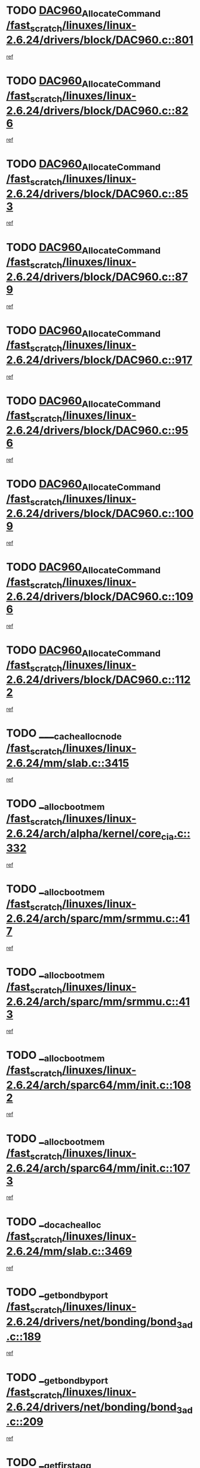 * TODO [[view:/fast_scratch/linuxes/linux-2.6.24/drivers/block/DAC960.c::face=ovl-face1::linb=801::colb=20::cole=27][DAC960_AllocateCommand /fast_scratch/linuxes/linux-2.6.24/drivers/block/DAC960.c::801]]
[[view:/fast_scratch/linuxes/linux-2.6.24/drivers/block/DAC960.c::face=ovl-face2::linb=802::colb=48::cole=55][ref]]
* TODO [[view:/fast_scratch/linuxes/linux-2.6.24/drivers/block/DAC960.c::face=ovl-face1::linb=826::colb=20::cole=27][DAC960_AllocateCommand /fast_scratch/linuxes/linux-2.6.24/drivers/block/DAC960.c::826]]
[[view:/fast_scratch/linuxes/linux-2.6.24/drivers/block/DAC960.c::face=ovl-face2::linb=827::colb=48::cole=55][ref]]
* TODO [[view:/fast_scratch/linuxes/linux-2.6.24/drivers/block/DAC960.c::face=ovl-face1::linb=853::colb=20::cole=27][DAC960_AllocateCommand /fast_scratch/linuxes/linux-2.6.24/drivers/block/DAC960.c::853]]
[[view:/fast_scratch/linuxes/linux-2.6.24/drivers/block/DAC960.c::face=ovl-face2::linb=854::colb=48::cole=55][ref]]
* TODO [[view:/fast_scratch/linuxes/linux-2.6.24/drivers/block/DAC960.c::face=ovl-face1::linb=879::colb=20::cole=27][DAC960_AllocateCommand /fast_scratch/linuxes/linux-2.6.24/drivers/block/DAC960.c::879]]
[[view:/fast_scratch/linuxes/linux-2.6.24/drivers/block/DAC960.c::face=ovl-face2::linb=880::colb=48::cole=55][ref]]
* TODO [[view:/fast_scratch/linuxes/linux-2.6.24/drivers/block/DAC960.c::face=ovl-face1::linb=917::colb=20::cole=27][DAC960_AllocateCommand /fast_scratch/linuxes/linux-2.6.24/drivers/block/DAC960.c::917]]
[[view:/fast_scratch/linuxes/linux-2.6.24/drivers/block/DAC960.c::face=ovl-face2::linb=918::colb=48::cole=55][ref]]
* TODO [[view:/fast_scratch/linuxes/linux-2.6.24/drivers/block/DAC960.c::face=ovl-face1::linb=956::colb=20::cole=27][DAC960_AllocateCommand /fast_scratch/linuxes/linux-2.6.24/drivers/block/DAC960.c::956]]
[[view:/fast_scratch/linuxes/linux-2.6.24/drivers/block/DAC960.c::face=ovl-face2::linb=957::colb=48::cole=55][ref]]
* TODO [[view:/fast_scratch/linuxes/linux-2.6.24/drivers/block/DAC960.c::face=ovl-face1::linb=1009::colb=20::cole=27][DAC960_AllocateCommand /fast_scratch/linuxes/linux-2.6.24/drivers/block/DAC960.c::1009]]
[[view:/fast_scratch/linuxes/linux-2.6.24/drivers/block/DAC960.c::face=ovl-face2::linb=1010::colb=48::cole=55][ref]]
* TODO [[view:/fast_scratch/linuxes/linux-2.6.24/drivers/block/DAC960.c::face=ovl-face1::linb=1096::colb=6::cole=13][DAC960_AllocateCommand /fast_scratch/linuxes/linux-2.6.24/drivers/block/DAC960.c::1096]]
[[view:/fast_scratch/linuxes/linux-2.6.24/drivers/block/DAC960.c::face=ovl-face2::linb=1097::colb=24::cole=31][ref]]
* TODO [[view:/fast_scratch/linuxes/linux-2.6.24/drivers/block/DAC960.c::face=ovl-face1::linb=1122::colb=20::cole=27][DAC960_AllocateCommand /fast_scratch/linuxes/linux-2.6.24/drivers/block/DAC960.c::1122]]
[[view:/fast_scratch/linuxes/linux-2.6.24/drivers/block/DAC960.c::face=ovl-face2::linb=1123::colb=48::cole=55][ref]]
* TODO [[view:/fast_scratch/linuxes/linux-2.6.24/mm/slab.c::face=ovl-face1::linb=3415::colb=1::cole=4][____cache_alloc_node /fast_scratch/linuxes/linux-2.6.24/mm/slab.c::3415]]
[[view:/fast_scratch/linuxes/linux-2.6.24/mm/slab.c::face=ovl-face2::linb=3418::colb=51::cole=54][ref]]
* TODO [[view:/fast_scratch/linuxes/linux-2.6.24/arch/alpha/kernel/core_cia.c::face=ovl-face1::linb=332::colb=1::cole=5][__alloc_bootmem /fast_scratch/linuxes/linux-2.6.24/arch/alpha/kernel/core_cia.c::332]]
[[view:/fast_scratch/linuxes/linux-2.6.24/arch/alpha/kernel/core_cia.c::face=ovl-face2::linb=333::colb=21::cole=25][ref]]
* TODO [[view:/fast_scratch/linuxes/linux-2.6.24/arch/sparc/mm/srmmu.c::face=ovl-face1::linb=417::colb=1::cole=21][__alloc_bootmem /fast_scratch/linuxes/linux-2.6.24/arch/sparc/mm/srmmu.c::417]]
[[view:/fast_scratch/linuxes/linux-2.6.24/arch/sparc/mm/srmmu.c::face=ovl-face2::linb=418::colb=34::cole=54][ref]]
* TODO [[view:/fast_scratch/linuxes/linux-2.6.24/arch/sparc/mm/srmmu.c::face=ovl-face1::linb=413::colb=1::cole=19][__alloc_bootmem /fast_scratch/linuxes/linux-2.6.24/arch/sparc/mm/srmmu.c::413]]
[[view:/fast_scratch/linuxes/linux-2.6.24/arch/sparc/mm/srmmu.c::face=ovl-face2::linb=415::colb=8::cole=26][ref]]
* TODO [[view:/fast_scratch/linuxes/linux-2.6.24/arch/sparc64/mm/init.c::face=ovl-face1::linb=1082::colb=3::cole=6][__alloc_bootmem /fast_scratch/linuxes/linux-2.6.24/arch/sparc64/mm/init.c::1082]]
[[view:/fast_scratch/linuxes/linux-2.6.24/arch/sparc64/mm/init.c::face=ovl-face2::linb=1084::colb=38::cole=41][ref]]
* TODO [[view:/fast_scratch/linuxes/linux-2.6.24/arch/sparc64/mm/init.c::face=ovl-face1::linb=1073::colb=3::cole=6][__alloc_bootmem /fast_scratch/linuxes/linux-2.6.24/arch/sparc64/mm/init.c::1073]]
[[view:/fast_scratch/linuxes/linux-2.6.24/arch/sparc64/mm/init.c::face=ovl-face2::linb=1075::colb=31::cole=34][ref]]
* TODO [[view:/fast_scratch/linuxes/linux-2.6.24/mm/slab.c::face=ovl-face1::linb=3469::colb=1::cole=5][__do_cache_alloc /fast_scratch/linuxes/linux-2.6.24/mm/slab.c::3469]]
[[view:/fast_scratch/linuxes/linux-2.6.24/mm/slab.c::face=ovl-face2::linb=3471::colb=52::cole=56][ref]]
* TODO [[view:/fast_scratch/linuxes/linux-2.6.24/drivers/net/bonding/bond_3ad.c::face=ovl-face1::linb=189::colb=17::cole=21][__get_bond_by_port /fast_scratch/linuxes/linux-2.6.24/drivers/net/bonding/bond_3ad.c::189]]
[[view:/fast_scratch/linuxes/linux-2.6.24/drivers/net/bonding/bond_3ad.c::face=ovl-face2::linb=193::colb=39::cole=43][ref]]
* TODO [[view:/fast_scratch/linuxes/linux-2.6.24/drivers/net/bonding/bond_3ad.c::face=ovl-face1::linb=209::colb=17::cole=21][__get_bond_by_port /fast_scratch/linuxes/linux-2.6.24/drivers/net/bonding/bond_3ad.c::209]]
[[view:/fast_scratch/linuxes/linux-2.6.24/drivers/net/bonding/bond_3ad.c::face=ovl-face2::linb=212::colb=24::cole=28][ref]]
* TODO [[view:/fast_scratch/linuxes/linux-2.6.24/drivers/net/bonding/bond_3ad.c::face=ovl-face1::linb=1973::colb=3::cole=17][__get_first_agg /fast_scratch/linuxes/linux-2.6.24/drivers/net/bonding/bond_3ad.c::1973]]
[[view:/fast_scratch/linuxes/linux-2.6.24/drivers/net/bonding/bond_3ad.c::face=ovl-face2::linb=1974::colb=58::cole=72][ref]]
* TODO [[view:/fast_scratch/linuxes/linux-2.6.24/drivers/net/bonding/bond_3ad.c::face=ovl-face1::linb=2036::colb=1::cole=16][__get_first_agg /fast_scratch/linuxes/linux-2.6.24/drivers/net/bonding/bond_3ad.c::2036]]
[[view:/fast_scratch/linuxes/linux-2.6.24/drivers/net/bonding/bond_3ad.c::face=ovl-face2::linb=2037::colb=58::cole=73][ref]]
* TODO [[view:/fast_scratch/linuxes/linux-2.6.24/drivers/net/bonding/bond_3ad.c::face=ovl-face1::linb=2107::colb=3::cole=13][__get_first_agg /fast_scratch/linuxes/linux-2.6.24/drivers/net/bonding/bond_3ad.c::2107]]
[[view:/fast_scratch/linuxes/linux-2.6.24/drivers/net/bonding/bond_3ad.c::face=ovl-face2::linb=2108::colb=26::cole=36][ref]]
* TODO [[view:/fast_scratch/linuxes/linux-2.6.24/drivers/net/bonding/bond_3ad.c::face=ovl-face1::linb=783::colb=20::cole=30][__get_next_agg /fast_scratch/linuxes/linux-2.6.24/drivers/net/bonding/bond_3ad.c::783]]
[[view:/fast_scratch/linuxes/linux-2.6.24/drivers/net/bonding/bond_3ad.c::face=ovl-face2::linb=784::colb=6::cole=16][ref]]
* TODO [[view:/fast_scratch/linuxes/linux-2.6.24/drivers/net/bonding/bond_3ad.c::face=ovl-face1::linb=1974::colb=26::cole=40][__get_next_agg /fast_scratch/linuxes/linux-2.6.24/drivers/net/bonding/bond_3ad.c::1974]]
[[view:/fast_scratch/linuxes/linux-2.6.24/drivers/net/bonding/bond_3ad.c::face=ovl-face2::linb=1976::colb=9::cole=23][ref]]
[[view:/fast_scratch/linuxes/linux-2.6.24/drivers/net/bonding/bond_3ad.c::face=ovl-face2::linb=1976::colb=40::cole=54][ref]]
[[view:/fast_scratch/linuxes/linux-2.6.24/drivers/net/bonding/bond_3ad.c::face=ovl-face2::linb=1976::colb=79::cole=93][ref]]
* TODO [[view:/fast_scratch/linuxes/linux-2.6.24/drivers/net/bonding/bond_3ad.c::face=ovl-face1::linb=1974::colb=26::cole=40][__get_next_agg /fast_scratch/linuxes/linux-2.6.24/drivers/net/bonding/bond_3ad.c::1974]]
[[view:/fast_scratch/linuxes/linux-2.6.24/drivers/net/bonding/bond_3ad.c::face=ovl-face2::linb=1982::colb=30::cole=44][ref]]
[[view:/fast_scratch/linuxes/linux-2.6.24/drivers/net/bonding/bond_3ad.c::face=ovl-face2::linb=1982::colb=62::cole=76][ref]]
[[view:/fast_scratch/linuxes/linux-2.6.24/drivers/net/bonding/bond_3ad.c::face=ovl-face2::linb=1982::colb=101::cole=115][ref]]
* TODO [[view:/fast_scratch/linuxes/linux-2.6.24/drivers/net/bonding/bond_3ad.c::face=ovl-face1::linb=2037::colb=25::cole=40][__get_next_agg /fast_scratch/linuxes/linux-2.6.24/drivers/net/bonding/bond_3ad.c::2037]]
[[view:/fast_scratch/linuxes/linux-2.6.24/drivers/net/bonding/bond_3ad.c::face=ovl-face2::linb=2040::colb=17::cole=32][ref]]
* TODO [[view:/fast_scratch/linuxes/linux-2.6.24/fs/buffer.c::face=ovl-face1::linb=1410::colb=21::cole=23][__getblk /fast_scratch/linuxes/linux-2.6.24/fs/buffer.c::1410]]
[[view:/fast_scratch/linuxes/linux-2.6.24/fs/buffer.c::face=ovl-face2::linb=1412::colb=36::cole=38][ref]]
* TODO [[view:/fast_scratch/linuxes/linux-2.6.24/fs/reiserfs/journal.c::face=ovl-face1::linb=2330::colb=2::cole=4][__getblk /fast_scratch/linuxes/linux-2.6.24/fs/reiserfs/journal.c::2330]]
[[view:/fast_scratch/linuxes/linux-2.6.24/fs/reiserfs/journal.c::face=ovl-face2::linb=2331::colb=22::cole=24][ref]]
* TODO [[view:/fast_scratch/linuxes/linux-2.6.24/fs/reiserfs/journal.c::face=ovl-face1::linb=2320::colb=1::cole=3][__getblk /fast_scratch/linuxes/linux-2.6.24/fs/reiserfs/journal.c::2320]]
[[view:/fast_scratch/linuxes/linux-2.6.24/fs/reiserfs/journal.c::face=ovl-face2::linb=2321::colb=21::cole=23][ref]]
* TODO [[view:/fast_scratch/linuxes/linux-2.6.24/fs/jbd/journal.c::face=ovl-face1::linb=890::colb=2::cole=4][__getblk /fast_scratch/linuxes/linux-2.6.24/fs/jbd/journal.c::890]]
[[view:/fast_scratch/linuxes/linux-2.6.24/fs/jbd/journal.c::face=ovl-face2::linb=891::colb=14::cole=16][ref]]
* TODO [[view:/fast_scratch/linuxes/linux-2.6.24/fs/jbd/journal.c::face=ovl-face1::linb=635::colb=1::cole=3][__getblk /fast_scratch/linuxes/linux-2.6.24/fs/jbd/journal.c::635]]
[[view:/fast_scratch/linuxes/linux-2.6.24/fs/jbd/journal.c::face=ovl-face2::linb=636::colb=13::cole=15][ref]]
* TODO [[view:/fast_scratch/linuxes/linux-2.6.24/fs/jbd2/journal.c::face=ovl-face1::linb=889::colb=2::cole=4][__getblk /fast_scratch/linuxes/linux-2.6.24/fs/jbd2/journal.c::889]]
[[view:/fast_scratch/linuxes/linux-2.6.24/fs/jbd2/journal.c::face=ovl-face2::linb=890::colb=14::cole=16][ref]]
* TODO [[view:/fast_scratch/linuxes/linux-2.6.24/fs/jbd2/journal.c::face=ovl-face1::linb=634::colb=1::cole=3][__getblk /fast_scratch/linuxes/linux-2.6.24/fs/jbd2/journal.c::634]]
[[view:/fast_scratch/linuxes/linux-2.6.24/fs/jbd2/journal.c::face=ovl-face2::linb=635::colb=13::cole=15][ref]]
* TODO [[view:/fast_scratch/linuxes/linux-2.6.24/arch/powerpc/kernel/crash_dump.c::face=ovl-face1::linb=106::colb=1::cole=6][__ioremap /fast_scratch/linuxes/linux-2.6.24/arch/powerpc/kernel/crash_dump.c::106]]
[[view:/fast_scratch/linuxes/linux-2.6.24/arch/powerpc/kernel/crash_dump.c::face=ovl-face2::linb=110::colb=11::cole=16][ref]]
* TODO [[view:/fast_scratch/linuxes/linux-2.6.24/arch/powerpc/kernel/crash_dump.c::face=ovl-face1::linb=106::colb=1::cole=6][__ioremap /fast_scratch/linuxes/linux-2.6.24/arch/powerpc/kernel/crash_dump.c::106]]
[[view:/fast_scratch/linuxes/linux-2.6.24/arch/powerpc/kernel/crash_dump.c::face=ovl-face2::linb=116::colb=9::cole=14][ref]]
* TODO [[view:/fast_scratch/linuxes/linux-2.6.24/arch/powerpc/platforms/cell/io-workarounds.c::face=ovl-face1::linb=209::colb=15::cole=18][__ioremap /fast_scratch/linuxes/linux-2.6.24/arch/powerpc/platforms/cell/io-workarounds.c::209]]
[[view:/fast_scratch/linuxes/linux-2.6.24/arch/powerpc/platforms/cell/io-workarounds.c::face=ovl-face2::linb=219::colb=21::cole=24][ref]]
* TODO [[view:/fast_scratch/linuxes/linux-2.6.24/arch/powerpc/platforms/celleb/io-workarounds.c::face=ovl-face1::linb=191::colb=15::cole=18][__ioremap /fast_scratch/linuxes/linux-2.6.24/arch/powerpc/platforms/celleb/io-workarounds.c::191]]
[[view:/fast_scratch/linuxes/linux-2.6.24/arch/powerpc/platforms/celleb/io-workarounds.c::face=ovl-face2::linb=197::colb=21::cole=24][ref]]
* TODO [[view:/fast_scratch/linuxes/linux-2.6.24/drivers/video/platinumfb.c::face=ovl-face1::linb=575::colb=1::cole=20][__ioremap /fast_scratch/linuxes/linux-2.6.24/drivers/video/platinumfb.c::575]]
[[view:/fast_scratch/linuxes/linux-2.6.24/drivers/video/platinumfb.c::face=ovl-face2::linb=634::colb=10::cole=29][ref]]
* TODO [[view:/fast_scratch/linuxes/linux-2.6.24/arch/arm/mach-ebsa110/io.c::face=ovl-face1::linb=68::colb=15::cole=16][__isamem_convert_addr /fast_scratch/linuxes/linux-2.6.24/arch/arm/mach-ebsa110/io.c::68]]
[[view:/fast_scratch/linuxes/linux-2.6.24/arch/arm/mach-ebsa110/io.c::face=ovl-face2::linb=72::colb=20::cole=21][ref]]
* TODO [[view:/fast_scratch/linuxes/linux-2.6.24/arch/arm/mach-ebsa110/io.c::face=ovl-face1::linb=68::colb=15::cole=16][__isamem_convert_addr /fast_scratch/linuxes/linux-2.6.24/arch/arm/mach-ebsa110/io.c::68]]
[[view:/fast_scratch/linuxes/linux-2.6.24/arch/arm/mach-ebsa110/io.c::face=ovl-face2::linb=74::colb=20::cole=21][ref]]
* TODO [[view:/fast_scratch/linuxes/linux-2.6.24/arch/arm/mach-ebsa110/io.c::face=ovl-face1::linb=80::colb=15::cole=16][__isamem_convert_addr /fast_scratch/linuxes/linux-2.6.24/arch/arm/mach-ebsa110/io.c::80]]
[[view:/fast_scratch/linuxes/linux-2.6.24/arch/arm/mach-ebsa110/io.c::face=ovl-face2::linb=85::colb=20::cole=21][ref]]
* TODO [[view:/fast_scratch/linuxes/linux-2.6.24/arch/arm/mach-ebsa110/io.c::face=ovl-face1::linb=90::colb=15::cole=16][__isamem_convert_addr /fast_scratch/linuxes/linux-2.6.24/arch/arm/mach-ebsa110/io.c::90]]
[[view:/fast_scratch/linuxes/linux-2.6.24/arch/arm/mach-ebsa110/io.c::face=ovl-face2::linb=96::colb=19::cole=20][ref]]
* TODO [[view:/fast_scratch/linuxes/linux-2.6.24/arch/arm/mach-ebsa110/io.c::face=ovl-face1::linb=107::colb=15::cole=16][__isamem_convert_addr /fast_scratch/linuxes/linux-2.6.24/arch/arm/mach-ebsa110/io.c::107]]
[[view:/fast_scratch/linuxes/linux-2.6.24/arch/arm/mach-ebsa110/io.c::face=ovl-face2::linb=111::colb=14::cole=15][ref]]
* TODO [[view:/fast_scratch/linuxes/linux-2.6.24/arch/arm/mach-ebsa110/io.c::face=ovl-face1::linb=117::colb=15::cole=16][__isamem_convert_addr /fast_scratch/linuxes/linux-2.6.24/arch/arm/mach-ebsa110/io.c::117]]
[[view:/fast_scratch/linuxes/linux-2.6.24/arch/arm/mach-ebsa110/io.c::face=ovl-face2::linb=121::colb=14::cole=15][ref]]
* TODO [[view:/fast_scratch/linuxes/linux-2.6.24/arch/arm/mach-ebsa110/io.c::face=ovl-face1::linb=127::colb=15::cole=16][__isamem_convert_addr /fast_scratch/linuxes/linux-2.6.24/arch/arm/mach-ebsa110/io.c::127]]
[[view:/fast_scratch/linuxes/linux-2.6.24/arch/arm/mach-ebsa110/io.c::face=ovl-face2::linb=130::colb=20::cole=21][ref]]
* TODO [[view:/fast_scratch/linuxes/linux-2.6.24/arch/arm/mach-ebsa110/io.c::face=ovl-face1::linb=127::colb=15::cole=16][__isamem_convert_addr /fast_scratch/linuxes/linux-2.6.24/arch/arm/mach-ebsa110/io.c::127]]
[[view:/fast_scratch/linuxes/linux-2.6.24/arch/arm/mach-ebsa110/io.c::face=ovl-face2::linb=132::colb=20::cole=21][ref]]
* TODO [[view:/fast_scratch/linuxes/linux-2.6.24/arch/arm/mach-ebsa110/io.c::face=ovl-face1::linb=137::colb=15::cole=16][__isamem_convert_addr /fast_scratch/linuxes/linux-2.6.24/arch/arm/mach-ebsa110/io.c::137]]
[[view:/fast_scratch/linuxes/linux-2.6.24/arch/arm/mach-ebsa110/io.c::face=ovl-face2::linb=142::colb=19::cole=20][ref]]
* TODO [[view:/fast_scratch/linuxes/linux-2.6.24/arch/arm/mach-ebsa110/io.c::face=ovl-face1::linb=147::colb=15::cole=16][__isamem_convert_addr /fast_scratch/linuxes/linux-2.6.24/arch/arm/mach-ebsa110/io.c::147]]
[[view:/fast_scratch/linuxes/linux-2.6.24/arch/arm/mach-ebsa110/io.c::face=ovl-face2::linb=152::colb=19::cole=20][ref]]
* TODO [[view:/fast_scratch/linuxes/linux-2.6.24/arch/arm/mach-ebsa110/io.c::face=ovl-face1::linb=162::colb=15::cole=16][__isamem_convert_addr /fast_scratch/linuxes/linux-2.6.24/arch/arm/mach-ebsa110/io.c::162]]
[[view:/fast_scratch/linuxes/linux-2.6.24/arch/arm/mach-ebsa110/io.c::face=ovl-face2::linb=166::colb=15::cole=16][ref]]
* TODO [[view:/fast_scratch/linuxes/linux-2.6.24/arch/arm/mach-ebsa110/io.c::face=ovl-face1::linb=172::colb=15::cole=16][__isamem_convert_addr /fast_scratch/linuxes/linux-2.6.24/arch/arm/mach-ebsa110/io.c::172]]
[[view:/fast_scratch/linuxes/linux-2.6.24/arch/arm/mach-ebsa110/io.c::face=ovl-face2::linb=176::colb=15::cole=16][ref]]
* TODO [[view:/fast_scratch/linuxes/linux-2.6.24/kernel/sched_fair.c::face=ovl-face1::linb=823::colb=1::cole=10][__pick_last_entity /fast_scratch/linuxes/linux-2.6.24/kernel/sched_fair.c::823]]
[[view:/fast_scratch/linuxes/linux-2.6.24/kernel/sched_fair.c::face=ovl-face2::linb=827::colb=14::cole=23][ref]]
* TODO [[view:/fast_scratch/linuxes/linux-2.6.24/arch/ia64/ia32/sys_ia32.c::face=ovl-face1::linb=394::colb=2::cole=6][__pp_prev /fast_scratch/linuxes/linux-2.6.24/arch/ia64/ia32/sys_ia32.c::394]]
[[view:/fast_scratch/linuxes/linux-2.6.24/arch/ia64/ia32/sys_ia32.c::face=ovl-face2::linb=404::colb=44::cole=48][ref]]
* TODO [[view:/fast_scratch/linuxes/linux-2.6.24/mm/filemap.c::face=ovl-face1::linb=1537::colb=1::cole=5][__read_cache_page /fast_scratch/linuxes/linux-2.6.24/mm/filemap.c::1537]]
[[view:/fast_scratch/linuxes/linux-2.6.24/mm/filemap.c::face=ovl-face2::linb=1540::colb=18::cole=22][ref]]
* TODO [[view:/fast_scratch/linuxes/linux-2.6.24/arch/alpha/kernel/setup.c::face=ovl-face1::linb=611::colb=23::cole=25][__sysrq_get_key_op /fast_scratch/linuxes/linux-2.6.24/arch/alpha/kernel/setup.c::611]]
[[view:/fast_scratch/linuxes/linux-2.6.24/arch/alpha/kernel/setup.c::face=ovl-face2::linb=612::colb=2::cole=4][ref]]
* TODO [[view:/fast_scratch/linuxes/linux-2.6.24/fs/xfs/linux-2.6/xfs_buf.c::face=ovl-face1::linb=592::colb=1::cole=3][_xfs_buf_find /fast_scratch/linuxes/linux-2.6.24/fs/xfs/linux-2.6/xfs_buf.c::592]]
[[view:/fast_scratch/linuxes/linux-2.6.24/fs/xfs/linux-2.6/xfs_buf.c::face=ovl-face2::linb=594::colb=32::cole=34][ref]]
* TODO [[view:/fast_scratch/linuxes/linux-2.6.24/drivers/misc/asus-laptop.c::face=ovl-face1::linb=1203::colb=1::cole=4][acpi_get_physical_device /fast_scratch/linuxes/linux-2.6.24/drivers/misc/asus-laptop.c::1203]]
[[view:/fast_scratch/linuxes/linux-2.6.24/drivers/misc/asus-laptop.c::face=ovl-face2::linb=1205::colb=30::cole=33][ref]]
* TODO [[view:/fast_scratch/linuxes/linux-2.6.24/drivers/acpi/hardware/hwsleep.c::face=ovl-face1::linb=509::colb=2::cole=23][acpi_hw_get_bit_register_info /fast_scratch/linuxes/linux-2.6.24/drivers/acpi/hardware/hwsleep.c::509]]
[[view:/fast_scratch/linuxes/linux-2.6.24/drivers/acpi/hardware/hwsleep.c::face=ovl-face2::linb=521::colb=6::cole=27][ref]]
* TODO [[view:/fast_scratch/linuxes/linux-2.6.24/drivers/acpi/hardware/hwsleep.c::face=ovl-face1::linb=507::colb=2::cole=21][acpi_hw_get_bit_register_info /fast_scratch/linuxes/linux-2.6.24/drivers/acpi/hardware/hwsleep.c::507]]
[[view:/fast_scratch/linuxes/linux-2.6.24/drivers/acpi/hardware/hwsleep.c::face=ovl-face2::linb=520::colb=20::cole=39][ref]]
* TODO [[view:/fast_scratch/linuxes/linux-2.6.24/drivers/acpi/hardware/hwsleep.c::face=ovl-face1::linb=278::colb=1::cole=22][acpi_hw_get_bit_register_info /fast_scratch/linuxes/linux-2.6.24/drivers/acpi/hardware/hwsleep.c::278]]
[[view:/fast_scratch/linuxes/linux-2.6.24/drivers/acpi/hardware/hwsleep.c::face=ovl-face2::linb=322::colb=4::cole=25][ref]]
* TODO [[view:/fast_scratch/linuxes/linux-2.6.24/drivers/acpi/hardware/hwsleep.c::face=ovl-face1::linb=276::colb=1::cole=20][acpi_hw_get_bit_register_info /fast_scratch/linuxes/linux-2.6.24/drivers/acpi/hardware/hwsleep.c::276]]
[[view:/fast_scratch/linuxes/linux-2.6.24/drivers/acpi/hardware/hwsleep.c::face=ovl-face2::linb=321::colb=18::cole=37][ref]]
* TODO [[view:/fast_scratch/linuxes/linux-2.6.24/drivers/acpi/events/evrgnini.c::face=ovl-face1::linb=557::colb=1::cole=5][acpi_ns_get_parent_node /fast_scratch/linuxes/linux-2.6.24/drivers/acpi/events/evrgnini.c::557]]
[[view:/fast_scratch/linuxes/linux-2.6.24/drivers/acpi/events/evrgnini.c::face=ovl-face2::linb=570::colb=45::cole=49][ref]]
* TODO [[view:/fast_scratch/linuxes/linux-2.6.24/drivers/acpi/events/evrgnini.c::face=ovl-face1::linb=251::colb=3::cole=16][acpi_ns_get_parent_node /fast_scratch/linuxes/linux-2.6.24/drivers/acpi/events/evrgnini.c::251]]
[[view:/fast_scratch/linuxes/linux-2.6.24/drivers/acpi/events/evrgnini.c::face=ovl-face2::linb=227::colb=34::cole=47][ref]]
* TODO [[view:/fast_scratch/linuxes/linux-2.6.24/drivers/acpi/events/evrgnini.c::face=ovl-face1::linb=251::colb=3::cole=16][acpi_ns_get_parent_node /fast_scratch/linuxes/linux-2.6.24/drivers/acpi/events/evrgnini.c::251]]
[[view:/fast_scratch/linuxes/linux-2.6.24/drivers/acpi/events/evrgnini.c::face=ovl-face2::linb=311::colb=55::cole=68][ref]]
* TODO [[view:/fast_scratch/linuxes/linux-2.6.24/drivers/acpi/namespace/nsaccess.c::face=ovl-face1::linb=349::colb=4::cole=15][acpi_ns_get_parent_node /fast_scratch/linuxes/linux-2.6.24/drivers/acpi/namespace/nsaccess.c::349]]
[[view:/fast_scratch/linuxes/linux-2.6.24/drivers/acpi/namespace/nsaccess.c::face=ovl-face2::linb=347::colb=31::cole=42][ref]]
[[view:/fast_scratch/linuxes/linux-2.6.24/drivers/acpi/namespace/nsaccess.c::face=ovl-face2::linb=348::colb=10::cole=21][ref]]
* TODO [[view:/fast_scratch/linuxes/linux-2.6.24/drivers/acpi/namespace/nsalloc.c::face=ovl-face1::linb=490::colb=3::cole=14][acpi_ns_get_parent_node /fast_scratch/linuxes/linux-2.6.24/drivers/acpi/namespace/nsalloc.c::490]]
[[view:/fast_scratch/linuxes/linux-2.6.24/drivers/acpi/namespace/nsalloc.c::face=ovl-face2::linb=441::colb=43::cole=54][ref]]
* TODO [[view:/fast_scratch/linuxes/linux-2.6.24/drivers/acpi/namespace/nsalloc.c::face=ovl-face1::linb=382::colb=3::cole=14][acpi_ns_get_parent_node /fast_scratch/linuxes/linux-2.6.24/drivers/acpi/namespace/nsalloc.c::382]]
[[view:/fast_scratch/linuxes/linux-2.6.24/drivers/acpi/namespace/nsalloc.c::face=ovl-face2::linb=343::colb=43::cole=54][ref]]
* TODO [[view:/fast_scratch/linuxes/linux-2.6.24/drivers/acpi/namespace/nsalloc.c::face=ovl-face1::linb=111::colb=1::cole=12][acpi_ns_get_parent_node /fast_scratch/linuxes/linux-2.6.24/drivers/acpi/namespace/nsalloc.c::111]]
[[view:/fast_scratch/linuxes/linux-2.6.24/drivers/acpi/namespace/nsalloc.c::face=ovl-face2::linb=114::colb=13::cole=24][ref]]
* TODO [[view:/fast_scratch/linuxes/linux-2.6.24/drivers/acpi/namespace/nswalk.c::face=ovl-face1::linb=290::colb=3::cole=14][acpi_ns_get_parent_node /fast_scratch/linuxes/linux-2.6.24/drivers/acpi/namespace/nswalk.c::290]]
[[view:/fast_scratch/linuxes/linux-2.6.24/drivers/acpi/namespace/nswalk.c::face=ovl-face2::linb=191::colb=43::cole=54][ref]]
* TODO [[view:/fast_scratch/linuxes/linux-2.6.24/drivers/acpi/namespace/nsnames.c::face=ovl-face1::linb=94::colb=2::cole=13][acpi_ns_get_parent_node /fast_scratch/linuxes/linux-2.6.24/drivers/acpi/namespace/nsnames.c::94]]
[[view:/fast_scratch/linuxes/linux-2.6.24/drivers/acpi/namespace/nsnames.c::face=ovl-face2::linb=93::colb=45::cole=56][ref]]
* TODO [[view:/fast_scratch/linuxes/linux-2.6.24/drivers/acpi/namespace/nsinit.c::face=ovl-face1::linb=375::colb=1::cole=12][acpi_ns_get_parent_node /fast_scratch/linuxes/linux-2.6.24/drivers/acpi/namespace/nsinit.c::375]]
[[view:/fast_scratch/linuxes/linux-2.6.24/drivers/acpi/namespace/nsinit.c::face=ovl-face2::linb=376::colb=9::cole=20][ref]]
* TODO [[view:/fast_scratch/linuxes/linux-2.6.24/drivers/acpi/namespace/nsdump.c::face=ovl-face1::linb=183::colb=1::cole=10][acpi_ns_map_handle_to_node /fast_scratch/linuxes/linux-2.6.24/drivers/acpi/namespace/nsdump.c::183]]
[[view:/fast_scratch/linuxes/linux-2.6.24/drivers/acpi/namespace/nsdump.c::face=ovl-face2::linb=184::colb=8::cole=17][ref]]
* TODO [[view:/fast_scratch/linuxes/linux-2.6.24/drivers/char/tpm/tpm_bios.c::face=ovl-face1::linb=412::colb=1::cole=5][acpi_os_map_memory /fast_scratch/linuxes/linux-2.6.24/drivers/char/tpm/tpm_bios.c::412]]
[[view:/fast_scratch/linuxes/linux-2.6.24/drivers/char/tpm/tpm_bios.c::face=ovl-face2::linb=414::colb=29::cole=33][ref]]
* TODO [[view:/fast_scratch/linuxes/linux-2.6.24/net/ipv4/igmp.c::face=ovl-face1::linb=519::colb=3::cole=6][add_grec /fast_scratch/linuxes/linux-2.6.24/net/ipv4/igmp.c::519]]
[[view:/fast_scratch/linuxes/linux-2.6.24/net/ipv4/igmp.c::face=ovl-face2::linb=519::colb=18::cole=21][ref]]
* TODO [[view:/fast_scratch/linuxes/linux-2.6.24/net/ipv4/igmp.c::face=ovl-face1::linb=574::colb=3::cole=6][add_grec /fast_scratch/linuxes/linux-2.6.24/net/ipv4/igmp.c::574]]
[[view:/fast_scratch/linuxes/linux-2.6.24/net/ipv4/igmp.c::face=ovl-face2::linb=575::colb=18::cole=21][ref]]
* TODO [[view:/fast_scratch/linuxes/linux-2.6.24/net/ipv4/igmp.c::face=ovl-face1::linb=575::colb=3::cole=6][add_grec /fast_scratch/linuxes/linux-2.6.24/net/ipv4/igmp.c::575]]
[[view:/fast_scratch/linuxes/linux-2.6.24/net/ipv4/igmp.c::face=ovl-face2::linb=574::colb=18::cole=21][ref]]
* TODO [[view:/fast_scratch/linuxes/linux-2.6.24/net/ipv4/igmp.c::face=ovl-face1::linb=575::colb=3::cole=6][add_grec /fast_scratch/linuxes/linux-2.6.24/net/ipv4/igmp.c::575]]
[[view:/fast_scratch/linuxes/linux-2.6.24/net/ipv4/igmp.c::face=ovl-face2::linb=580::colb=19::cole=22][ref]]
* TODO [[view:/fast_scratch/linuxes/linux-2.6.24/net/ipv4/igmp.c::face=ovl-face1::linb=575::colb=3::cole=6][add_grec /fast_scratch/linuxes/linux-2.6.24/net/ipv4/igmp.c::575]]
[[view:/fast_scratch/linuxes/linux-2.6.24/net/ipv4/igmp.c::face=ovl-face2::linb=610::colb=17::cole=20][ref]]
* TODO [[view:/fast_scratch/linuxes/linux-2.6.24/net/ipv4/igmp.c::face=ovl-face1::linb=580::colb=4::cole=7][add_grec /fast_scratch/linuxes/linux-2.6.24/net/ipv4/igmp.c::580]]
[[view:/fast_scratch/linuxes/linux-2.6.24/net/ipv4/igmp.c::face=ovl-face2::linb=574::colb=18::cole=21][ref]]
* TODO [[view:/fast_scratch/linuxes/linux-2.6.24/net/ipv4/igmp.c::face=ovl-face1::linb=580::colb=4::cole=7][add_grec /fast_scratch/linuxes/linux-2.6.24/net/ipv4/igmp.c::580]]
[[view:/fast_scratch/linuxes/linux-2.6.24/net/ipv4/igmp.c::face=ovl-face2::linb=580::colb=19::cole=22][ref]]
* TODO [[view:/fast_scratch/linuxes/linux-2.6.24/net/ipv4/igmp.c::face=ovl-face1::linb=580::colb=4::cole=7][add_grec /fast_scratch/linuxes/linux-2.6.24/net/ipv4/igmp.c::580]]
[[view:/fast_scratch/linuxes/linux-2.6.24/net/ipv4/igmp.c::face=ovl-face2::linb=610::colb=17::cole=20][ref]]
* TODO [[view:/fast_scratch/linuxes/linux-2.6.24/net/ipv4/igmp.c::face=ovl-face1::linb=610::colb=2::cole=5][add_grec /fast_scratch/linuxes/linux-2.6.24/net/ipv4/igmp.c::610]]
[[view:/fast_scratch/linuxes/linux-2.6.24/net/ipv4/igmp.c::face=ovl-face2::linb=611::colb=17::cole=20][ref]]
* TODO [[view:/fast_scratch/linuxes/linux-2.6.24/net/ipv4/igmp.c::face=ovl-face1::linb=611::colb=2::cole=5][add_grec /fast_scratch/linuxes/linux-2.6.24/net/ipv4/igmp.c::611]]
[[view:/fast_scratch/linuxes/linux-2.6.24/net/ipv4/igmp.c::face=ovl-face2::linb=610::colb=17::cole=20][ref]]
* TODO [[view:/fast_scratch/linuxes/linux-2.6.24/net/ipv4/igmp.c::face=ovl-face1::linb=611::colb=2::cole=5][add_grec /fast_scratch/linuxes/linux-2.6.24/net/ipv4/igmp.c::611]]
[[view:/fast_scratch/linuxes/linux-2.6.24/net/ipv4/igmp.c::face=ovl-face2::linb=619::colb=18::cole=21][ref]]
* TODO [[view:/fast_scratch/linuxes/linux-2.6.24/net/ipv4/igmp.c::face=ovl-face1::linb=619::colb=3::cole=6][add_grec /fast_scratch/linuxes/linux-2.6.24/net/ipv4/igmp.c::619]]
[[view:/fast_scratch/linuxes/linux-2.6.24/net/ipv4/igmp.c::face=ovl-face2::linb=610::colb=17::cole=20][ref]]
* TODO [[view:/fast_scratch/linuxes/linux-2.6.24/net/ipv6/mcast.c::face=ovl-face1::linb=1641::colb=3::cole=6][add_grec /fast_scratch/linuxes/linux-2.6.24/net/ipv6/mcast.c::1641]]
[[view:/fast_scratch/linuxes/linux-2.6.24/net/ipv6/mcast.c::face=ovl-face2::linb=1641::colb=18::cole=21][ref]]
* TODO [[view:/fast_scratch/linuxes/linux-2.6.24/net/ipv6/mcast.c::face=ovl-face1::linb=1695::colb=3::cole=6][add_grec /fast_scratch/linuxes/linux-2.6.24/net/ipv6/mcast.c::1695]]
[[view:/fast_scratch/linuxes/linux-2.6.24/net/ipv6/mcast.c::face=ovl-face2::linb=1696::colb=18::cole=21][ref]]
* TODO [[view:/fast_scratch/linuxes/linux-2.6.24/net/ipv6/mcast.c::face=ovl-face1::linb=1696::colb=3::cole=6][add_grec /fast_scratch/linuxes/linux-2.6.24/net/ipv6/mcast.c::1696]]
[[view:/fast_scratch/linuxes/linux-2.6.24/net/ipv6/mcast.c::face=ovl-face2::linb=1695::colb=18::cole=21][ref]]
* TODO [[view:/fast_scratch/linuxes/linux-2.6.24/net/ipv6/mcast.c::face=ovl-face1::linb=1696::colb=3::cole=6][add_grec /fast_scratch/linuxes/linux-2.6.24/net/ipv6/mcast.c::1696]]
[[view:/fast_scratch/linuxes/linux-2.6.24/net/ipv6/mcast.c::face=ovl-face2::linb=1701::colb=19::cole=22][ref]]
* TODO [[view:/fast_scratch/linuxes/linux-2.6.24/net/ipv6/mcast.c::face=ovl-face1::linb=1696::colb=3::cole=6][add_grec /fast_scratch/linuxes/linux-2.6.24/net/ipv6/mcast.c::1696]]
[[view:/fast_scratch/linuxes/linux-2.6.24/net/ipv6/mcast.c::face=ovl-face2::linb=1732::colb=17::cole=20][ref]]
* TODO [[view:/fast_scratch/linuxes/linux-2.6.24/net/ipv6/mcast.c::face=ovl-face1::linb=1701::colb=4::cole=7][add_grec /fast_scratch/linuxes/linux-2.6.24/net/ipv6/mcast.c::1701]]
[[view:/fast_scratch/linuxes/linux-2.6.24/net/ipv6/mcast.c::face=ovl-face2::linb=1695::colb=18::cole=21][ref]]
* TODO [[view:/fast_scratch/linuxes/linux-2.6.24/net/ipv6/mcast.c::face=ovl-face1::linb=1701::colb=4::cole=7][add_grec /fast_scratch/linuxes/linux-2.6.24/net/ipv6/mcast.c::1701]]
[[view:/fast_scratch/linuxes/linux-2.6.24/net/ipv6/mcast.c::face=ovl-face2::linb=1701::colb=19::cole=22][ref]]
* TODO [[view:/fast_scratch/linuxes/linux-2.6.24/net/ipv6/mcast.c::face=ovl-face1::linb=1701::colb=4::cole=7][add_grec /fast_scratch/linuxes/linux-2.6.24/net/ipv6/mcast.c::1701]]
[[view:/fast_scratch/linuxes/linux-2.6.24/net/ipv6/mcast.c::face=ovl-face2::linb=1732::colb=17::cole=20][ref]]
* TODO [[view:/fast_scratch/linuxes/linux-2.6.24/net/ipv6/mcast.c::face=ovl-face1::linb=1732::colb=2::cole=5][add_grec /fast_scratch/linuxes/linux-2.6.24/net/ipv6/mcast.c::1732]]
[[view:/fast_scratch/linuxes/linux-2.6.24/net/ipv6/mcast.c::face=ovl-face2::linb=1733::colb=17::cole=20][ref]]
* TODO [[view:/fast_scratch/linuxes/linux-2.6.24/net/ipv6/mcast.c::face=ovl-face1::linb=1733::colb=2::cole=5][add_grec /fast_scratch/linuxes/linux-2.6.24/net/ipv6/mcast.c::1733]]
[[view:/fast_scratch/linuxes/linux-2.6.24/net/ipv6/mcast.c::face=ovl-face2::linb=1732::colb=17::cole=20][ref]]
* TODO [[view:/fast_scratch/linuxes/linux-2.6.24/net/ipv6/mcast.c::face=ovl-face1::linb=1733::colb=2::cole=5][add_grec /fast_scratch/linuxes/linux-2.6.24/net/ipv6/mcast.c::1733]]
[[view:/fast_scratch/linuxes/linux-2.6.24/net/ipv6/mcast.c::face=ovl-face2::linb=1741::colb=18::cole=21][ref]]
* TODO [[view:/fast_scratch/linuxes/linux-2.6.24/net/ipv6/mcast.c::face=ovl-face1::linb=1741::colb=3::cole=6][add_grec /fast_scratch/linuxes/linux-2.6.24/net/ipv6/mcast.c::1741]]
[[view:/fast_scratch/linuxes/linux-2.6.24/net/ipv6/mcast.c::face=ovl-face2::linb=1732::colb=17::cole=20][ref]]
* TODO [[view:/fast_scratch/linuxes/linux-2.6.24/fs/adfs/super.c::face=ovl-face1::linb=447::colb=1::cole=5][adfs_iget /fast_scratch/linuxes/linux-2.6.24/fs/adfs/super.c::447]]
[[view:/fast_scratch/linuxes/linux-2.6.24/fs/adfs/super.c::face=ovl-face2::linb=448::colb=27::cole=31][ref]]
* TODO [[view:/fast_scratch/linuxes/linux-2.6.24/drivers/scsi/aic7xxx/aic7xxx_core.c::face=ovl-face1::linb=3284::colb=3::cole=11][ahc_devlimited_syncrate /fast_scratch/linuxes/linux-2.6.24/drivers/scsi/aic7xxx/aic7xxx_core.c::3284]]
[[view:/fast_scratch/linuxes/linux-2.6.24/drivers/scsi/aic7xxx/aic7xxx_core.c::face=ovl-face2::linb=3287::colb=35::cole=43][ref]]
* TODO [[view:/fast_scratch/linuxes/linux-2.6.24/drivers/scsi/aic7xxx/aic7xxx_core.c::face=ovl-face1::linb=3082::colb=3::cole=11][ahc_devlimited_syncrate /fast_scratch/linuxes/linux-2.6.24/drivers/scsi/aic7xxx/aic7xxx_core.c::3082]]
[[view:/fast_scratch/linuxes/linux-2.6.24/drivers/scsi/aic7xxx/aic7xxx_core.c::face=ovl-face2::linb=3085::colb=35::cole=43][ref]]
* TODO [[view:/fast_scratch/linuxes/linux-2.6.24/drivers/scsi/aic7xxx/aic7xxx_core.c::face=ovl-face1::linb=2414::colb=1::cole=5][ahc_devlimited_syncrate /fast_scratch/linuxes/linux-2.6.24/drivers/scsi/aic7xxx/aic7xxx_core.c::2414]]
[[view:/fast_scratch/linuxes/linux-2.6.24/drivers/scsi/aic7xxx/aic7xxx_core.c::face=ovl-face2::linb=2461::colb=34::cole=38][ref]]
* TODO [[view:/fast_scratch/linuxes/linux-2.6.24/drivers/scsi/aic7xxx/aic7xxx_osm.c::face=ovl-face1::linb=2399::colb=1::cole=9][ahc_find_syncrate /fast_scratch/linuxes/linux-2.6.24/drivers/scsi/aic7xxx/aic7xxx_osm.c::2399]]
[[view:/fast_scratch/linuxes/linux-2.6.24/drivers/scsi/aic7xxx/aic7xxx_osm.c::face=ovl-face2::linb=2401::colb=33::cole=41][ref]]
* TODO [[view:/fast_scratch/linuxes/linux-2.6.24/drivers/scsi/aic7xxx/aic7xxx_osm.c::face=ovl-face1::linb=2363::colb=2::cole=10][ahc_find_syncrate /fast_scratch/linuxes/linux-2.6.24/drivers/scsi/aic7xxx/aic7xxx_osm.c::2363]]
[[view:/fast_scratch/linuxes/linux-2.6.24/drivers/scsi/aic7xxx/aic7xxx_osm.c::face=ovl-face2::linb=2368::colb=33::cole=41][ref]]
* TODO [[view:/fast_scratch/linuxes/linux-2.6.24/drivers/scsi/aic7xxx/aic7xxx_osm.c::face=ovl-face1::linb=2338::colb=1::cole=9][ahc_find_syncrate /fast_scratch/linuxes/linux-2.6.24/drivers/scsi/aic7xxx/aic7xxx_osm.c::2338]]
[[view:/fast_scratch/linuxes/linux-2.6.24/drivers/scsi/aic7xxx/aic7xxx_osm.c::face=ovl-face2::linb=2340::colb=33::cole=41][ref]]
* TODO [[view:/fast_scratch/linuxes/linux-2.6.24/drivers/scsi/aic7xxx_old.c::face=ovl-face1::linb=5079::colb=8::cole=16][aic7xxx_find_syncrate /fast_scratch/linuxes/linux-2.6.24/drivers/scsi/aic7xxx_old.c::5079]]
[[view:/fast_scratch/linuxes/linux-2.6.24/drivers/scsi/aic7xxx_old.c::face=ovl-face2::linb=5081::colb=35::cole=43][ref]]
* TODO [[view:/fast_scratch/linuxes/linux-2.6.24/drivers/scsi/aic7xxx_old.c::face=ovl-face1::linb=5440::colb=10::cole=18][aic7xxx_find_syncrate /fast_scratch/linuxes/linux-2.6.24/drivers/scsi/aic7xxx_old.c::5440]]
[[view:/fast_scratch/linuxes/linux-2.6.24/drivers/scsi/aic7xxx_old.c::face=ovl-face2::linb=5442::colb=37::cole=45][ref]]
* TODO [[view:/fast_scratch/linuxes/linux-2.6.24/drivers/scsi/aic7xxx_old.c::face=ovl-face1::linb=5452::colb=10::cole=18][aic7xxx_find_syncrate /fast_scratch/linuxes/linux-2.6.24/drivers/scsi/aic7xxx_old.c::5452]]
[[view:/fast_scratch/linuxes/linux-2.6.24/drivers/scsi/aic7xxx_old.c::face=ovl-face2::linb=5454::colb=37::cole=45][ref]]
* TODO [[view:/fast_scratch/linuxes/linux-2.6.24/mm/hugetlb.c::face=ovl-face1::linb=807::colb=1::cole=9][alloc_huge_page /fast_scratch/linuxes/linux-2.6.24/mm/hugetlb.c::807]]
[[view:/fast_scratch/linuxes/linux-2.6.24/mm/hugetlb.c::face=ovl-face2::linb=815::colb=16::cole=24][ref]]
* TODO [[view:/fast_scratch/linuxes/linux-2.6.24/mm/hugetlb.c::face=ovl-face1::linb=855::colb=2::cole=6][alloc_huge_page /fast_scratch/linuxes/linux-2.6.24/mm/hugetlb.c::855]]
[[view:/fast_scratch/linuxes/linux-2.6.24/mm/hugetlb.c::face=ovl-face2::linb=860::colb=18::cole=22][ref]]
* TODO [[view:/fast_scratch/linuxes/linux-2.6.24/mm/hugetlb.c::face=ovl-face1::linb=440::colb=2::cole=6][alloc_huge_page_private /fast_scratch/linuxes/linux-2.6.24/mm/hugetlb.c::440]]
[[view:/fast_scratch/linuxes/linux-2.6.24/mm/hugetlb.c::face=ovl-face2::linb=443::colb=22::cole=26][ref]]
* TODO [[view:/fast_scratch/linuxes/linux-2.6.24/drivers/md/dm.c::face=ovl-face1::linb=789::colb=1::cole=6][alloc_io /fast_scratch/linuxes/linux-2.6.24/drivers/md/dm.c::789]]
[[view:/fast_scratch/linuxes/linux-2.6.24/drivers/md/dm.c::face=ovl-face2::linb=790::colb=1::cole=6][ref]]
* TODO [[view:/fast_scratch/linuxes/linux-2.6.24/net/ipv4/tcp.c::face=ovl-face1::linb=2464::colb=1::cole=19][alloc_large_system_hash /fast_scratch/linuxes/linux-2.6.24/net/ipv4/tcp.c::2464]]
[[view:/fast_scratch/linuxes/linux-2.6.24/net/ipv4/tcp.c::face=ovl-face2::linb=2476::colb=18::cole=36][ref]]
* TODO [[view:/fast_scratch/linuxes/linux-2.6.24/net/ipv4/tcp.c::face=ovl-face1::linb=2447::colb=1::cole=19][alloc_large_system_hash /fast_scratch/linuxes/linux-2.6.24/net/ipv4/tcp.c::2447]]
[[view:/fast_scratch/linuxes/linux-2.6.24/net/ipv4/tcp.c::face=ovl-face2::linb=2459::colb=19::cole=37][ref]]
* TODO [[view:/fast_scratch/linuxes/linux-2.6.24/arch/x86/mm/init_64.c::face=ovl-face1::linb=310::colb=2::cole=5][alloc_low_page /fast_scratch/linuxes/linux-2.6.24/arch/x86/mm/init_64.c::310]]
[[view:/fast_scratch/linuxes/linux-2.6.24/arch/x86/mm/init_64.c::face=ovl-face2::linb=313::colb=16::cole=19][ref]]
* TODO [[view:/fast_scratch/linuxes/linux-2.6.24/arch/x86/mm/init_64.c::face=ovl-face1::linb=374::colb=3::cole=6][alloc_low_page /fast_scratch/linuxes/linux-2.6.24/arch/x86/mm/init_64.c::374]]
[[view:/fast_scratch/linuxes/linux-2.6.24/arch/x86/mm/init_64.c::face=ovl-face2::linb=379::colb=16::cole=19][ref]]
* TODO [[view:/fast_scratch/linuxes/linux-2.6.24/drivers/net/fs_enet/mii-bitbang.c::face=ovl-face1::linb=304::colb=1::cole=8][alloc_mdio_bitbang /fast_scratch/linuxes/linux-2.6.24/drivers/net/fs_enet/mii-bitbang.c::304]]
[[view:/fast_scratch/linuxes/linux-2.6.24/drivers/net/fs_enet/mii-bitbang.c::face=ovl-face2::linb=309::colb=1::cole=8][ref]]
[[view:/fast_scratch/linuxes/linux-2.6.24/drivers/net/fs_enet/mii-bitbang.c::face=ovl-face2::linb=310::colb=1::cole=8][ref]]
* TODO [[view:/fast_scratch/linuxes/linux-2.6.24/fs/jfs/jfs_metapage.c::face=ovl-face1::linb=654::colb=2::cole=4][alloc_metapage /fast_scratch/linuxes/linux-2.6.24/fs/jfs/jfs_metapage.c::654]]
[[view:/fast_scratch/linuxes/linux-2.6.24/fs/jfs/jfs_metapage.c::face=ovl-face2::linb=655::colb=2::cole=4][ref]]
* TODO [[view:/fast_scratch/linuxes/linux-2.6.24/fs/buffer.c::face=ovl-face1::linb=1532::colb=1::cole=5][alloc_page_buffers /fast_scratch/linuxes/linux-2.6.24/fs/buffer.c::1532]]
[[view:/fast_scratch/linuxes/linux-2.6.24/fs/buffer.c::face=ovl-face2::linb=1552::colb=27::cole=31][ref]]
* TODO [[view:/fast_scratch/linuxes/linux-2.6.24/fs/ntfs/mft.c::face=ovl-face1::linb=509::colb=7::cole=11][alloc_page_buffers /fast_scratch/linuxes/linux-2.6.24/fs/ntfs/mft.c::509]]
[[view:/fast_scratch/linuxes/linux-2.6.24/fs/ntfs/mft.c::face=ovl-face2::linb=516::colb=28::cole=32][ref]]
* TODO [[view:/fast_scratch/linuxes/linux-2.6.24/fs/ntfs/aops.c::face=ovl-face1::linb=1601::colb=7::cole=11][alloc_page_buffers /fast_scratch/linuxes/linux-2.6.24/fs/ntfs/aops.c::1601]]
[[view:/fast_scratch/linuxes/linux-2.6.24/fs/ntfs/aops.c::face=ovl-face2::linb=1612::colb=29::cole=33][ref]]
* TODO [[view:/fast_scratch/linuxes/linux-2.6.24/drivers/md/dm-snap.c::face=ovl-face1::linb=834::colb=1::cole=3][alloc_pending_exception /fast_scratch/linuxes/linux-2.6.24/drivers/md/dm-snap.c::834]]
[[view:/fast_scratch/linuxes/linux-2.6.24/drivers/md/dm-snap.c::face=ovl-face2::linb=838::colb=25::cole=27][ref]]
* TODO [[view:/fast_scratch/linuxes/linux-2.6.24/drivers/md/dm-snap.c::face=ovl-face1::linb=834::colb=1::cole=3][alloc_pending_exception /fast_scratch/linuxes/linux-2.6.24/drivers/md/dm-snap.c::834]]
[[view:/fast_scratch/linuxes/linux-2.6.24/drivers/md/dm-snap.c::face=ovl-face2::linb=844::colb=25::cole=27][ref]]
* TODO [[view:/fast_scratch/linuxes/linux-2.6.24/drivers/md/dm-snap.c::face=ovl-face1::linb=834::colb=1::cole=3][alloc_pending_exception /fast_scratch/linuxes/linux-2.6.24/drivers/md/dm-snap.c::834]]
[[view:/fast_scratch/linuxes/linux-2.6.24/drivers/md/dm-snap.c::face=ovl-face2::linb=849::colb=1::cole=3][ref]]
* TODO [[view:/fast_scratch/linuxes/linux-2.6.24/drivers/scsi/wd7000.c::face=ovl-face1::linb=1101::colb=1::cole=4][alloc_scbs /fast_scratch/linuxes/linux-2.6.24/drivers/scsi/wd7000.c::1101]]
[[view:/fast_scratch/linuxes/linux-2.6.24/drivers/scsi/wd7000.c::face=ovl-face2::linb=1102::colb=1::cole=4][ref]]
* TODO [[view:/fast_scratch/linuxes/linux-2.6.24/drivers/md/dm.c::face=ovl-face1::linb=691::colb=1::cole=4][alloc_tio /fast_scratch/linuxes/linux-2.6.24/drivers/md/dm.c::691]]
[[view:/fast_scratch/linuxes/linux-2.6.24/drivers/md/dm.c::face=ovl-face2::linb=692::colb=1::cole=4][ref]]
* TODO [[view:/fast_scratch/linuxes/linux-2.6.24/drivers/md/dm.c::face=ovl-face1::linb=750::colb=4::cole=7][alloc_tio /fast_scratch/linuxes/linux-2.6.24/drivers/md/dm.c::750]]
[[view:/fast_scratch/linuxes/linux-2.6.24/drivers/md/dm.c::face=ovl-face2::linb=751::colb=4::cole=7][ref]]
* TODO [[view:/fast_scratch/linuxes/linux-2.6.24/sound/usb/caiaq/caiaq-audio.c::face=ovl-face1::linb=682::colb=1::cole=18][alloc_urbs /fast_scratch/linuxes/linux-2.6.24/sound/usb/caiaq/caiaq-audio.c::682]]
[[view:/fast_scratch/linuxes/linux-2.6.24/sound/usb/caiaq/caiaq-audio.c::face=ovl-face2::linb=685::colb=12::cole=29][ref]]
* TODO [[view:/fast_scratch/linuxes/linux-2.6.24/sound/usb/caiaq/caiaq-audio.c::face=ovl-face1::linb=682::colb=1::cole=18][alloc_urbs /fast_scratch/linuxes/linux-2.6.24/sound/usb/caiaq/caiaq-audio.c::682]]
[[view:/fast_scratch/linuxes/linux-2.6.24/sound/usb/caiaq/caiaq-audio.c::face=ovl-face2::linb=692::colb=12::cole=29][ref]]
* TODO [[view:/fast_scratch/linuxes/linux-2.6.24/sound/usb/caiaq/caiaq-audio.c::face=ovl-face1::linb=689::colb=1::cole=19][alloc_urbs /fast_scratch/linuxes/linux-2.6.24/sound/usb/caiaq/caiaq-audio.c::689]]
[[view:/fast_scratch/linuxes/linux-2.6.24/sound/usb/caiaq/caiaq-audio.c::face=ovl-face2::linb=693::colb=12::cole=30][ref]]
* TODO [[view:/fast_scratch/linuxes/linux-2.6.24/arch/m68k/amiga/config.c::face=ovl-face1::linb=786::colb=1::cole=9][amiga_chip_alloc_res /fast_scratch/linuxes/linux-2.6.24/arch/m68k/amiga/config.c::786]]
[[view:/fast_scratch/linuxes/linux-2.6.24/arch/m68k/amiga/config.c::face=ovl-face2::linb=787::colb=1::cole=9][ref]]
* TODO [[view:/fast_scratch/linuxes/linux-2.6.24/sound/aoa/fabrics/snd-aoa-fabric-layout.c::face=ovl-face1::linb=803::colb=18::cole=22][aoa_get_card /fast_scratch/linuxes/linux-2.6.24/sound/aoa/fabrics/snd-aoa-fabric-layout.c::803]]
[[view:/fast_scratch/linuxes/linux-2.6.24/sound/aoa/fabrics/snd-aoa-fabric-layout.c::face=ovl-face2::linb=828::colb=17::cole=21][ref]]
* TODO [[view:/fast_scratch/linuxes/linux-2.6.24/sound/aoa/fabrics/snd-aoa-fabric-layout.c::face=ovl-face1::linb=803::colb=18::cole=22][aoa_get_card /fast_scratch/linuxes/linux-2.6.24/sound/aoa/fabrics/snd-aoa-fabric-layout.c::803]]
[[view:/fast_scratch/linuxes/linux-2.6.24/sound/aoa/fabrics/snd-aoa-fabric-layout.c::face=ovl-face2::linb=832::colb=18::cole=22][ref]]
* TODO [[view:/fast_scratch/linuxes/linux-2.6.24/sound/aoa/fabrics/snd-aoa-fabric-layout.c::face=ovl-face1::linb=803::colb=18::cole=22][aoa_get_card /fast_scratch/linuxes/linux-2.6.24/sound/aoa/fabrics/snd-aoa-fabric-layout.c::803]]
[[view:/fast_scratch/linuxes/linux-2.6.24/sound/aoa/fabrics/snd-aoa-fabric-layout.c::face=ovl-face2::linb=835::colb=18::cole=22][ref]]
* TODO [[view:/fast_scratch/linuxes/linux-2.6.24/sound/aoa/fabrics/snd-aoa-fabric-layout.c::face=ovl-face1::linb=803::colb=18::cole=22][aoa_get_card /fast_scratch/linuxes/linux-2.6.24/sound/aoa/fabrics/snd-aoa-fabric-layout.c::803]]
[[view:/fast_scratch/linuxes/linux-2.6.24/sound/aoa/fabrics/snd-aoa-fabric-layout.c::face=ovl-face2::linb=838::colb=18::cole=22][ref]]
* TODO [[view:/fast_scratch/linuxes/linux-2.6.24/drivers/scsi/arcmsr/arcmsr_hba.c::face=ovl-face1::linb=1410::colb=3::cole=11][arcmsr_get_iop_rqbuffer /fast_scratch/linuxes/linux-2.6.24/drivers/scsi/arcmsr/arcmsr_hba.c::1410]]
[[view:/fast_scratch/linuxes/linux-2.6.24/drivers/scsi/arcmsr/arcmsr_hba.c::face=ovl-face2::linb=1411::colb=14::cole=22][ref]]
* TODO [[view:/fast_scratch/linuxes/linux-2.6.24/drivers/scsi/arcmsr/arcmsr_hba.c::face=ovl-face1::linb=1147::colb=1::cole=9][arcmsr_get_iop_rqbuffer /fast_scratch/linuxes/linux-2.6.24/drivers/scsi/arcmsr/arcmsr_hba.c::1147]]
[[view:/fast_scratch/linuxes/linux-2.6.24/drivers/scsi/arcmsr/arcmsr_hba.c::face=ovl-face2::linb=1148::colb=31::cole=39][ref]]
* TODO [[view:/fast_scratch/linuxes/linux-2.6.24/drivers/scsi/arcmsr/arcmsr_attr.c::face=ovl-face1::linb=93::colb=2::cole=10][arcmsr_get_iop_rqbuffer /fast_scratch/linuxes/linux-2.6.24/drivers/scsi/arcmsr/arcmsr_attr.c::93]]
[[view:/fast_scratch/linuxes/linux-2.6.24/drivers/scsi/arcmsr/arcmsr_attr.c::face=ovl-face2::linb=94::colb=13::cole=21][ref]]
* TODO [[view:/fast_scratch/linuxes/linux-2.6.24/drivers/scsi/arcmsr/arcmsr_hba.c::face=ovl-face1::linb=1181::colb=2::cole=10][arcmsr_get_iop_wqbuffer /fast_scratch/linuxes/linux-2.6.24/drivers/scsi/arcmsr/arcmsr_hba.c::1181]]
[[view:/fast_scratch/linuxes/linux-2.6.24/drivers/scsi/arcmsr/arcmsr_hba.c::face=ovl-face2::linb=1182::colb=32::cole=40][ref]]
* TODO [[view:/fast_scratch/linuxes/linux-2.6.24/drivers/scsi/arcmsr/arcmsr_hba.c::face=ovl-face1::linb=1334::colb=1::cole=9][arcmsr_get_iop_wqbuffer /fast_scratch/linuxes/linux-2.6.24/drivers/scsi/arcmsr/arcmsr_hba.c::1334]]
[[view:/fast_scratch/linuxes/linux-2.6.24/drivers/scsi/arcmsr/arcmsr_hba.c::face=ovl-face2::linb=1335::colb=31::cole=39][ref]]
* TODO [[view:/fast_scratch/linuxes/linux-2.6.24/fs/exec.c::face=ovl-face1::linb=1742::colb=2::cole=13][argv_split /fast_scratch/linuxes/linux-2.6.24/fs/exec.c::1742]]
[[view:/fast_scratch/linuxes/linux-2.6.24/fs/exec.c::face=ovl-face2::linb=1761::colb=44::cole=55][ref]]
* TODO [[view:/fast_scratch/linuxes/linux-2.6.24/block/as-iosched.c::face=ovl-face1::linb=1298::colb=2::cole=5][as_get_io_context /fast_scratch/linuxes/linux-2.6.24/block/as-iosched.c::1298]]
[[view:/fast_scratch/linuxes/linux-2.6.24/block/as-iosched.c::face=ovl-face2::linb=1301::colb=17::cole=20][ref]]
* TODO [[view:/fast_scratch/linuxes/linux-2.6.24/drivers/scsi/aic94xx/aic94xx_task.c::face=ovl-face1::linb=574::colb=1::cole=5][asd_ascb_alloc_list /fast_scratch/linuxes/linux-2.6.24/drivers/scsi/aic94xx/aic94xx_task.c::574]]
[[view:/fast_scratch/linuxes/linux-2.6.24/drivers/scsi/aic94xx/aic94xx_task.c::face=ovl-face2::linb=580::colb=20::cole=24][ref]]
[[view:/fast_scratch/linuxes/linux-2.6.24/drivers/scsi/aic94xx/aic94xx_task.c::face=ovl-face2::linb=580::colb=38::cole=42][ref]]
* TODO [[view:/fast_scratch/linuxes/linux-2.6.24/arch/arm/mach-at91/clock.c::face=ovl-face1::linb=352::colb=1::cole=7][at91_css_to_clk /fast_scratch/linuxes/linux-2.6.24/arch/arm/mach-at91/clock.c::352]]
[[view:/fast_scratch/linuxes/linux-2.6.24/arch/arm/mach-at91/clock.c::face=ovl-face2::linb=354::colb=16::cole=22][ref]]
* TODO [[view:/fast_scratch/linuxes/linux-2.6.24/arch/arm/mach-at91/clock.c::face=ovl-face1::linb=588::colb=1::cole=11][at91_css_to_clk /fast_scratch/linuxes/linux-2.6.24/arch/arm/mach-at91/clock.c::588]]
[[view:/fast_scratch/linuxes/linux-2.6.24/arch/arm/mach-at91/clock.c::face=ovl-face2::linb=589::colb=8::cole=18][ref]]
* TODO [[view:/fast_scratch/linuxes/linux-2.6.24/drivers/ata/sata_fsl.c::face=ovl-face1::linb=1308::colb=1::cole=5][ata_host_alloc_pinfo /fast_scratch/linuxes/linux-2.6.24/drivers/ata/sata_fsl.c::1308]]
[[view:/fast_scratch/linuxes/linux-2.6.24/drivers/ata/sata_fsl.c::face=ovl-face2::linb=1311::colb=1::cole=5][ref]]
* TODO [[view:/fast_scratch/linuxes/linux-2.6.24/drivers/scsi/raid_class.c::face=ovl-face1::linb=221::colb=22::cole=26][attribute_container_find_class_device /fast_scratch/linuxes/linux-2.6.24/drivers/scsi/raid_class.c::221]]
[[view:/fast_scratch/linuxes/linux-2.6.24/drivers/scsi/raid_class.c::face=ovl-face2::linb=225::colb=42::cole=46][ref]]
* TODO [[view:/fast_scratch/linuxes/linux-2.6.24/kernel/audit_tree.c::face=ovl-face1::linb=410::colb=3::cole=5][audit_log_start /fast_scratch/linuxes/linux-2.6.24/kernel/audit_tree.c::410]]
[[view:/fast_scratch/linuxes/linux-2.6.24/kernel/audit_tree.c::face=ovl-face2::linb=411::colb=20::cole=22][ref]]
* TODO [[view:/fast_scratch/linuxes/linux-2.6.24/kernel/auditfilter.c::face=ovl-face1::linb=1050::colb=3::cole=5][audit_log_start /fast_scratch/linuxes/linux-2.6.24/kernel/auditfilter.c::1050]]
[[view:/fast_scratch/linuxes/linux-2.6.24/kernel/auditfilter.c::face=ovl-face2::linb=1051::colb=20::cole=22][ref]]
* TODO [[view:/fast_scratch/linuxes/linux-2.6.24/kernel/auditfilter.c::face=ovl-face1::linb=1017::colb=2::cole=4][audit_log_start /fast_scratch/linuxes/linux-2.6.24/kernel/auditfilter.c::1017]]
[[view:/fast_scratch/linuxes/linux-2.6.24/kernel/auditfilter.c::face=ovl-face2::linb=1018::colb=19::cole=21][ref]]
* TODO [[view:/fast_scratch/linuxes/linux-2.6.24/kernel/auditsc.c::face=ovl-face1::linb=2274::colb=1::cole=3][audit_log_start /fast_scratch/linuxes/linux-2.6.24/kernel/auditsc.c::2274]]
[[view:/fast_scratch/linuxes/linux-2.6.24/kernel/auditsc.c::face=ovl-face2::linb=2275::colb=18::cole=20][ref]]
* TODO [[view:/fast_scratch/linuxes/linux-2.6.24/fs/autofs4/root.c::face=ovl-face1::linb=849::colb=1::cole=6][autofs4_get_inode /fast_scratch/linuxes/linux-2.6.24/fs/autofs4/root.c::849]]
[[view:/fast_scratch/linuxes/linux-2.6.24/fs/autofs4/root.c::face=ovl-face2::linb=850::colb=15::cole=20][ref]]
* TODO [[view:/fast_scratch/linuxes/linux-2.6.24/fs/autofs4/root.c::face=ovl-face1::linb=721::colb=1::cole=6][autofs4_get_inode /fast_scratch/linuxes/linux-2.6.24/fs/autofs4/root.c::721]]
[[view:/fast_scratch/linuxes/linux-2.6.24/fs/autofs4/root.c::face=ovl-face2::linb=722::colb=15::cole=20][ref]]
* TODO [[view:/fast_scratch/linuxes/linux-2.6.24/fs/befs/btree.c::face=ovl-face1::linb=354::colb=1::cole=8][befs_bt_get_key /fast_scratch/linuxes/linux-2.6.24/fs/befs/btree.c::354]]
[[view:/fast_scratch/linuxes/linux-2.6.24/fs/befs/btree.c::face=ovl-face2::linb=356::colb=27::cole=34][ref]]
* TODO [[view:/fast_scratch/linuxes/linux-2.6.24/fs/befs/btree.c::face=ovl-face1::linb=371::colb=2::cole=9][befs_bt_get_key /fast_scratch/linuxes/linux-2.6.24/fs/befs/btree.c::371]]
[[view:/fast_scratch/linuxes/linux-2.6.24/fs/befs/btree.c::face=ovl-face2::linb=372::colb=28::cole=35][ref]]
* TODO [[view:/fast_scratch/linuxes/linux-2.6.24/fs/befs/btree.c::face=ovl-face1::linb=494::colb=1::cole=9][befs_bt_get_key /fast_scratch/linuxes/linux-2.6.24/fs/befs/btree.c::494]]
[[view:/fast_scratch/linuxes/linux-2.6.24/fs/befs/btree.c::face=ovl-face2::linb=505::colb=17::cole=25][ref]]
* TODO [[view:/fast_scratch/linuxes/linux-2.6.24/drivers/md/md.c::face=ovl-face1::linb=495::colb=13::cole=16][bio_alloc /fast_scratch/linuxes/linux-2.6.24/drivers/md/md.c::495]]
[[view:/fast_scratch/linuxes/linux-2.6.24/drivers/md/md.c::face=ovl-face2::linb=501::colb=1::cole=4][ref]]
* TODO [[view:/fast_scratch/linuxes/linux-2.6.24/drivers/md/md.c::face=ovl-face1::linb=441::colb=13::cole=16][bio_alloc /fast_scratch/linuxes/linux-2.6.24/drivers/md/md.c::441]]
[[view:/fast_scratch/linuxes/linux-2.6.24/drivers/md/md.c::face=ovl-face2::linb=444::colb=1::cole=4][ref]]
* TODO [[view:/fast_scratch/linuxes/linux-2.6.24/fs/buffer.c::face=ovl-face1::linb=2886::colb=1::cole=4][bio_alloc /fast_scratch/linuxes/linux-2.6.24/fs/buffer.c::2886]]
[[view:/fast_scratch/linuxes/linux-2.6.24/fs/buffer.c::face=ovl-face2::linb=2888::colb=1::cole=4][ref]]
* TODO [[view:/fast_scratch/linuxes/linux-2.6.24/fs/xfs/linux-2.6/xfs_buf.c::face=ovl-face1::linb=1235::colb=1::cole=4][bio_alloc /fast_scratch/linuxes/linux-2.6.24/fs/xfs/linux-2.6/xfs_buf.c::1235]]
[[view:/fast_scratch/linuxes/linux-2.6.24/fs/xfs/linux-2.6/xfs_buf.c::face=ovl-face2::linb=1236::colb=1::cole=4][ref]]
* TODO [[view:/fast_scratch/linuxes/linux-2.6.24/fs/xfs/linux-2.6/xfs_buf.c::face=ovl-face1::linb=1196::colb=2::cole=5][bio_alloc /fast_scratch/linuxes/linux-2.6.24/fs/xfs/linux-2.6/xfs_buf.c::1196]]
[[view:/fast_scratch/linuxes/linux-2.6.24/fs/xfs/linux-2.6/xfs_buf.c::face=ovl-face2::linb=1198::colb=2::cole=5][ref]]
* TODO [[view:/fast_scratch/linuxes/linux-2.6.24/fs/jfs/jfs_logmgr.c::face=ovl-face1::linb=2148::colb=1::cole=4][bio_alloc /fast_scratch/linuxes/linux-2.6.24/fs/jfs/jfs_logmgr.c::2148]]
[[view:/fast_scratch/linuxes/linux-2.6.24/fs/jfs/jfs_logmgr.c::face=ovl-face2::linb=2149::colb=1::cole=4][ref]]
* TODO [[view:/fast_scratch/linuxes/linux-2.6.24/fs/jfs/jfs_logmgr.c::face=ovl-face1::linb=2006::colb=1::cole=4][bio_alloc /fast_scratch/linuxes/linux-2.6.24/fs/jfs/jfs_logmgr.c::2006]]
[[view:/fast_scratch/linuxes/linux-2.6.24/fs/jfs/jfs_logmgr.c::face=ovl-face2::linb=2008::colb=1::cole=4][ref]]
* TODO [[view:/fast_scratch/linuxes/linux-2.6.24/fs/jfs/jfs_metapage.c::face=ovl-face1::linb=502::colb=3::cole=6][bio_alloc /fast_scratch/linuxes/linux-2.6.24/fs/jfs/jfs_metapage.c::502]]
[[view:/fast_scratch/linuxes/linux-2.6.24/fs/jfs/jfs_metapage.c::face=ovl-face2::linb=503::colb=3::cole=6][ref]]
* TODO [[view:/fast_scratch/linuxes/linux-2.6.24/fs/jfs/jfs_metapage.c::face=ovl-face1::linb=432::colb=2::cole=5][bio_alloc /fast_scratch/linuxes/linux-2.6.24/fs/jfs/jfs_metapage.c::432]]
[[view:/fast_scratch/linuxes/linux-2.6.24/fs/jfs/jfs_metapage.c::face=ovl-face2::linb=433::colb=2::cole=5][ref]]
* TODO [[view:/fast_scratch/linuxes/linux-2.6.24/mm/bounce.c::face=ovl-face1::linb=199::colb=3::cole=6][bio_alloc /fast_scratch/linuxes/linux-2.6.24/mm/bounce.c::199]]
[[view:/fast_scratch/linuxes/linux-2.6.24/mm/bounce.c::face=ovl-face2::linb=201::colb=7::cole=10][ref]]
* TODO [[view:/fast_scratch/linuxes/linux-2.6.24/drivers/md/dm-io.c::face=ovl-face1::linb=294::colb=2::cole=5][bio_alloc_bioset /fast_scratch/linuxes/linux-2.6.24/drivers/md/dm-io.c::294]]
[[view:/fast_scratch/linuxes/linux-2.6.24/drivers/md/dm-io.c::face=ovl-face2::linb=295::colb=2::cole=5][ref]]
* TODO [[view:/fast_scratch/linuxes/linux-2.6.24/drivers/md/dm.c::face=ovl-face1::linb=663::colb=1::cole=6][bio_alloc_bioset /fast_scratch/linuxes/linux-2.6.24/drivers/md/dm.c::663]]
[[view:/fast_scratch/linuxes/linux-2.6.24/drivers/md/dm.c::face=ovl-face2::linb=664::colb=13::cole=18][ref]]
* TODO [[view:/fast_scratch/linuxes/linux-2.6.24/drivers/md/dm.c::face=ovl-face1::linb=639::colb=1::cole=6][bio_alloc_bioset /fast_scratch/linuxes/linux-2.6.24/drivers/md/dm.c::639]]
[[view:/fast_scratch/linuxes/linux-2.6.24/drivers/md/dm.c::face=ovl-face2::linb=640::colb=1::cole=6][ref]]
* TODO [[view:/fast_scratch/linuxes/linux-2.6.24/drivers/block/pktcdvd.c::face=ovl-face1::linb=2504::colb=14::cole=24][bio_clone /fast_scratch/linuxes/linux-2.6.24/drivers/block/pktcdvd.c::2504]]
[[view:/fast_scratch/linuxes/linux-2.6.24/drivers/block/pktcdvd.c::face=ovl-face2::linb=2509::colb=2::cole=12][ref]]
* TODO [[view:/fast_scratch/linuxes/linux-2.6.24/drivers/md/faulty.c::face=ovl-face1::linb=210::colb=14::cole=15][bio_clone /fast_scratch/linuxes/linux-2.6.24/drivers/md/faulty.c::210]]
[[view:/fast_scratch/linuxes/linux-2.6.24/drivers/md/faulty.c::face=ovl-face2::linb=211::colb=2::cole=3][ref]]
* TODO [[view:/fast_scratch/linuxes/linux-2.6.24/drivers/md/md.c::face=ovl-face1::linb=455::colb=2::cole=6][bio_clone /fast_scratch/linuxes/linux-2.6.24/drivers/md/md.c::455]]
[[view:/fast_scratch/linuxes/linux-2.6.24/drivers/md/md.c::face=ovl-face2::linb=456::colb=2::cole=6][ref]]
* TODO [[view:/fast_scratch/linuxes/linux-2.6.24/drivers/md/raid10.c::face=ovl-face1::linb=1538::colb=4::cole=7][bio_clone /fast_scratch/linuxes/linux-2.6.24/drivers/md/raid10.c::1538]]
[[view:/fast_scratch/linuxes/linux-2.6.24/drivers/md/raid10.c::face=ovl-face2::linb=1540::colb=4::cole=7][ref]]
* TODO [[view:/fast_scratch/linuxes/linux-2.6.24/drivers/md/raid10.c::face=ovl-face1::linb=868::colb=2::cole=6][bio_clone /fast_scratch/linuxes/linux-2.6.24/drivers/md/raid10.c::868]]
[[view:/fast_scratch/linuxes/linux-2.6.24/drivers/md/raid10.c::face=ovl-face2::linb=871::colb=2::cole=6][ref]]
* TODO [[view:/fast_scratch/linuxes/linux-2.6.24/drivers/md/raid10.c::face=ovl-face1::linb=821::colb=2::cole=10][bio_clone /fast_scratch/linuxes/linux-2.6.24/drivers/md/raid10.c::821]]
[[view:/fast_scratch/linuxes/linux-2.6.24/drivers/md/raid10.c::face=ovl-face2::linb=825::colb=2::cole=10][ref]]
* TODO [[view:/fast_scratch/linuxes/linux-2.6.24/drivers/md/raid1.c::face=ovl-face1::linb=1575::colb=4::cole=7][bio_clone /fast_scratch/linuxes/linux-2.6.24/drivers/md/raid1.c::1575]]
[[view:/fast_scratch/linuxes/linux-2.6.24/drivers/md/raid1.c::face=ovl-face2::linb=1583::colb=4::cole=7][ref]]
* TODO [[view:/fast_scratch/linuxes/linux-2.6.24/drivers/md/raid1.c::face=ovl-face1::linb=1528::colb=5::cole=8][bio_clone /fast_scratch/linuxes/linux-2.6.24/drivers/md/raid1.c::1528]]
[[view:/fast_scratch/linuxes/linux-2.6.24/drivers/md/raid1.c::face=ovl-face2::linb=1534::colb=5::cole=8][ref]]
* TODO [[view:/fast_scratch/linuxes/linux-2.6.24/drivers/md/raid1.c::face=ovl-face1::linb=869::colb=2::cole=6][bio_clone /fast_scratch/linuxes/linux-2.6.24/drivers/md/raid1.c::869]]
[[view:/fast_scratch/linuxes/linux-2.6.24/drivers/md/raid1.c::face=ovl-face2::linb=872::colb=2::cole=6][ref]]
* TODO [[view:/fast_scratch/linuxes/linux-2.6.24/drivers/md/raid1.c::face=ovl-face1::linb=797::colb=2::cole=10][bio_clone /fast_scratch/linuxes/linux-2.6.24/drivers/md/raid1.c::797]]
[[view:/fast_scratch/linuxes/linux-2.6.24/drivers/md/raid1.c::face=ovl-face2::linb=801::colb=2::cole=10][ref]]
* TODO [[view:/fast_scratch/linuxes/linux-2.6.24/drivers/md/raid0.c::face=ovl-face1::linb=423::colb=2::cole=4][bio_split /fast_scratch/linuxes/linux-2.6.24/drivers/md/raid0.c::423]]
[[view:/fast_scratch/linuxes/linux-2.6.24/drivers/md/raid0.c::face=ovl-face2::linb=424::colb=29::cole=31][ref]]
* TODO [[view:/fast_scratch/linuxes/linux-2.6.24/drivers/md/raid10.c::face=ovl-face1::linb=770::colb=2::cole=4][bio_split /fast_scratch/linuxes/linux-2.6.24/drivers/md/raid10.c::770]]
[[view:/fast_scratch/linuxes/linux-2.6.24/drivers/md/raid10.c::face=ovl-face2::linb=772::colb=23::cole=25][ref]]
* TODO [[view:/fast_scratch/linuxes/linux-2.6.24/drivers/md/linear.c::face=ovl-face1::linb=349::colb=2::cole=4][bio_split /fast_scratch/linuxes/linux-2.6.24/drivers/md/linear.c::349]]
[[view:/fast_scratch/linuxes/linux-2.6.24/drivers/md/linear.c::face=ovl-face2::linb=351::colb=30::cole=32][ref]]
* TODO [[view:/fast_scratch/linuxes/linux-2.6.24/drivers/s390/block/dcssblk.c::face=ovl-face1::linb=414::colb=1::cole=24][blk_alloc_queue /fast_scratch/linuxes/linux-2.6.24/drivers/s390/block/dcssblk.c::414]]
[[view:/fast_scratch/linuxes/linux-2.6.24/drivers/s390/block/dcssblk.c::face=ovl-face2::linb=475::colb=24::cole=47][ref]]
* TODO [[view:/fast_scratch/linuxes/linux-2.6.24/drivers/s390/block/dcssblk.c::face=ovl-face1::linb=414::colb=1::cole=24][blk_alloc_queue /fast_scratch/linuxes/linux-2.6.24/drivers/s390/block/dcssblk.c::414]]
[[view:/fast_scratch/linuxes/linux-2.6.24/drivers/s390/block/dcssblk.c::face=ovl-face2::linb=498::colb=19::cole=42][ref]]
* TODO [[view:/fast_scratch/linuxes/linux-2.6.24/drivers/s390/block/dcssblk.c::face=ovl-face1::linb=414::colb=1::cole=24][blk_alloc_queue /fast_scratch/linuxes/linux-2.6.24/drivers/s390/block/dcssblk.c::414]]
[[view:/fast_scratch/linuxes/linux-2.6.24/drivers/s390/block/dcssblk.c::face=ovl-face2::linb=512::colb=19::cole=42][ref]]
* TODO [[view:/fast_scratch/linuxes/linux-2.6.24/block/scsi_ioctl.c::face=ovl-face1::linb=528::colb=1::cole=3][blk_get_request /fast_scratch/linuxes/linux-2.6.24/block/scsi_ioctl.c::528]]
[[view:/fast_scratch/linuxes/linux-2.6.24/block/scsi_ioctl.c::face=ovl-face2::linb=529::colb=1::cole=3][ref]]
* TODO [[view:/fast_scratch/linuxes/linux-2.6.24/block/scsi_ioctl.c::face=ovl-face1::linb=442::colb=1::cole=3][blk_get_request /fast_scratch/linuxes/linux-2.6.24/block/scsi_ioctl.c::442]]
[[view:/fast_scratch/linuxes/linux-2.6.24/block/scsi_ioctl.c::face=ovl-face2::linb=450::colb=1::cole=3][ref]]
* TODO [[view:/fast_scratch/linuxes/linux-2.6.24/drivers/block/pktcdvd.c::face=ovl-face1::linb=770::colb=1::cole=3][blk_get_request /fast_scratch/linuxes/linux-2.6.24/drivers/block/pktcdvd.c::770]]
[[view:/fast_scratch/linuxes/linux-2.6.24/drivers/block/pktcdvd.c::face=ovl-face2::linb=774::colb=25::cole=27][ref]]
* TODO [[view:/fast_scratch/linuxes/linux-2.6.24/drivers/block/pktcdvd.c::face=ovl-face1::linb=770::colb=1::cole=3][blk_get_request /fast_scratch/linuxes/linux-2.6.24/drivers/block/pktcdvd.c::770]]
[[view:/fast_scratch/linuxes/linux-2.6.24/drivers/block/pktcdvd.c::face=ovl-face2::linb=778::colb=1::cole=3][ref]]
* TODO [[view:/fast_scratch/linuxes/linux-2.6.24/drivers/scsi/scsi_lib.c::face=ovl-face1::linb=187::colb=1::cole=4][blk_get_request /fast_scratch/linuxes/linux-2.6.24/drivers/scsi/scsi_lib.c::187]]
[[view:/fast_scratch/linuxes/linux-2.6.24/drivers/scsi/scsi_lib.c::face=ovl-face2::linb=189::colb=53::cole=56][ref]]
* TODO [[view:/fast_scratch/linuxes/linux-2.6.24/drivers/block/cciss.c::face=ovl-face1::linb=1354::colb=2::cole=13][blk_init_queue /fast_scratch/linuxes/linux-2.6.24/drivers/block/cciss.c::1354]]
[[view:/fast_scratch/linuxes/linux-2.6.24/drivers/block/cciss.c::face=ovl-face2::linb=1362::colb=2::cole=13][ref]]
* TODO [[view:/fast_scratch/linuxes/linux-2.6.24/drivers/net/bonding/bond_main.c::face=ovl-face1::linb=1139::colb=1::cole=11][bond_find_best_slave /fast_scratch/linuxes/linux-2.6.24/drivers/net/bonding/bond_main.c::1139]]
[[view:/fast_scratch/linuxes/linux-2.6.24/drivers/net/bonding/bond_main.c::face=ovl-face2::linb=1141::colb=33::cole=43][ref]]
* TODO [[view:/fast_scratch/linuxes/linux-2.6.24/block/bsg.c::face=ovl-face1::linb=490::colb=2::cole=4][bsg_get_done_cmd /fast_scratch/linuxes/linux-2.6.24/block/bsg.c::490]]
[[view:/fast_scratch/linuxes/linux-2.6.24/block/bsg.c::face=ovl-face2::linb=494::colb=34::cole=36][ref]]
[[view:/fast_scratch/linuxes/linux-2.6.24/block/bsg.c::face=ovl-face2::linb=494::colb=43::cole=45][ref]]
[[view:/fast_scratch/linuxes/linux-2.6.24/block/bsg.c::face=ovl-face2::linb=494::colb=52::cole=54][ref]]
[[view:/fast_scratch/linuxes/linux-2.6.24/block/bsg.c::face=ovl-face2::linb=495::colb=6::cole=8][ref]]
* TODO [[view:/fast_scratch/linuxes/linux-2.6.24/block/bsg.c::face=ovl-face1::linb=518::colb=2::cole=4][bsg_get_done_cmd /fast_scratch/linuxes/linux-2.6.24/block/bsg.c::518]]
[[view:/fast_scratch/linuxes/linux-2.6.24/block/bsg.c::face=ovl-face2::linb=529::colb=33::cole=35][ref]]
[[view:/fast_scratch/linuxes/linux-2.6.24/block/bsg.c::face=ovl-face2::linb=529::colb=42::cole=44][ref]]
[[view:/fast_scratch/linuxes/linux-2.6.24/block/bsg.c::face=ovl-face2::linb=529::colb=51::cole=53][ref]]
[[view:/fast_scratch/linuxes/linux-2.6.24/block/bsg.c::face=ovl-face2::linb=530::colb=12::cole=14][ref]]
* TODO [[view:/fast_scratch/linuxes/linux-2.6.24/drivers/media/video/bt8xx/bttv-driver.c::face=ovl-face1::linb=2633::colb=24::cole=25][bttv_queue /fast_scratch/linuxes/linux-2.6.24/drivers/media/video/bt8xx/bttv-driver.c::2633]]
[[view:/fast_scratch/linuxes/linux-2.6.24/drivers/media/video/bt8xx/bttv-driver.c::face=ovl-face2::linb=2638::colb=28::cole=29][ref]]
* TODO [[view:/fast_scratch/linuxes/linux-2.6.24/net/9p/conv.c::face=ovl-face1::linb=458::colb=1::cole=7][buf_alloc /fast_scratch/linuxes/linux-2.6.24/net/9p/conv.c::458]]
[[view:/fast_scratch/linuxes/linux-2.6.24/net/9p/conv.c::face=ovl-face2::linb=459::colb=9::cole=15][ref]]
* TODO [[view:/fast_scratch/linuxes/linux-2.6.24/net/9p/conv.c::face=ovl-face1::linb=467::colb=1::cole=7][buf_alloc /fast_scratch/linuxes/linux-2.6.24/net/9p/conv.c::467]]
[[view:/fast_scratch/linuxes/linux-2.6.24/net/9p/conv.c::face=ovl-face2::linb=468::colb=23::cole=29][ref]]
* TODO [[view:/fast_scratch/linuxes/linux-2.6.24/drivers/isdn/capi/capiutil.c::face=ovl-face1::linb=761::colb=4::cole=7][bufprint /fast_scratch/linuxes/linux-2.6.24/drivers/isdn/capi/capiutil.c::761]]
[[view:/fast_scratch/linuxes/linux-2.6.24/drivers/isdn/capi/capiutil.c::face=ovl-face2::linb=762::colb=18::cole=21][ref]]
* TODO [[view:/fast_scratch/linuxes/linux-2.6.24/drivers/isdn/capi/capiutil.c::face=ovl-face1::linb=762::colb=3::cole=6][bufprint /fast_scratch/linuxes/linux-2.6.24/drivers/isdn/capi/capiutil.c::762]]
[[view:/fast_scratch/linuxes/linux-2.6.24/drivers/isdn/capi/capiutil.c::face=ovl-face2::linb=761::colb=19::cole=22][ref]]
* TODO [[view:/fast_scratch/linuxes/linux-2.6.24/drivers/isdn/capi/capiutil.c::face=ovl-face1::linb=762::colb=3::cole=6][bufprint /fast_scratch/linuxes/linux-2.6.24/drivers/isdn/capi/capiutil.c::762]]
[[view:/fast_scratch/linuxes/linux-2.6.24/drivers/isdn/capi/capiutil.c::face=ovl-face2::linb=762::colb=18::cole=21][ref]]
* TODO [[view:/fast_scratch/linuxes/linux-2.6.24/drivers/isdn/capi/capiutil.c::face=ovl-face1::linb=762::colb=3::cole=6][bufprint /fast_scratch/linuxes/linux-2.6.24/drivers/isdn/capi/capiutil.c::762]]
[[view:/fast_scratch/linuxes/linux-2.6.24/drivers/isdn/capi/capiutil.c::face=ovl-face2::linb=766::colb=19::cole=22][ref]]
* TODO [[view:/fast_scratch/linuxes/linux-2.6.24/drivers/isdn/capi/capiutil.c::face=ovl-face1::linb=762::colb=3::cole=6][bufprint /fast_scratch/linuxes/linux-2.6.24/drivers/isdn/capi/capiutil.c::762]]
[[view:/fast_scratch/linuxes/linux-2.6.24/drivers/isdn/capi/capiutil.c::face=ovl-face2::linb=768::colb=19::cole=22][ref]]
* TODO [[view:/fast_scratch/linuxes/linux-2.6.24/drivers/isdn/capi/capiutil.c::face=ovl-face1::linb=762::colb=3::cole=6][bufprint /fast_scratch/linuxes/linux-2.6.24/drivers/isdn/capi/capiutil.c::762]]
[[view:/fast_scratch/linuxes/linux-2.6.24/drivers/isdn/capi/capiutil.c::face=ovl-face2::linb=772::colb=17::cole=20][ref]]
* TODO [[view:/fast_scratch/linuxes/linux-2.6.24/drivers/isdn/capi/capiutil.c::face=ovl-face1::linb=766::colb=4::cole=7][bufprint /fast_scratch/linuxes/linux-2.6.24/drivers/isdn/capi/capiutil.c::766]]
[[view:/fast_scratch/linuxes/linux-2.6.24/drivers/isdn/capi/capiutil.c::face=ovl-face2::linb=761::colb=19::cole=22][ref]]
* TODO [[view:/fast_scratch/linuxes/linux-2.6.24/drivers/isdn/capi/capiutil.c::face=ovl-face1::linb=766::colb=4::cole=7][bufprint /fast_scratch/linuxes/linux-2.6.24/drivers/isdn/capi/capiutil.c::766]]
[[view:/fast_scratch/linuxes/linux-2.6.24/drivers/isdn/capi/capiutil.c::face=ovl-face2::linb=762::colb=18::cole=21][ref]]
* TODO [[view:/fast_scratch/linuxes/linux-2.6.24/drivers/isdn/capi/capiutil.c::face=ovl-face1::linb=766::colb=4::cole=7][bufprint /fast_scratch/linuxes/linux-2.6.24/drivers/isdn/capi/capiutil.c::766]]
[[view:/fast_scratch/linuxes/linux-2.6.24/drivers/isdn/capi/capiutil.c::face=ovl-face2::linb=766::colb=19::cole=22][ref]]
* TODO [[view:/fast_scratch/linuxes/linux-2.6.24/drivers/isdn/capi/capiutil.c::face=ovl-face1::linb=766::colb=4::cole=7][bufprint /fast_scratch/linuxes/linux-2.6.24/drivers/isdn/capi/capiutil.c::766]]
[[view:/fast_scratch/linuxes/linux-2.6.24/drivers/isdn/capi/capiutil.c::face=ovl-face2::linb=768::colb=19::cole=22][ref]]
* TODO [[view:/fast_scratch/linuxes/linux-2.6.24/drivers/isdn/capi/capiutil.c::face=ovl-face1::linb=766::colb=4::cole=7][bufprint /fast_scratch/linuxes/linux-2.6.24/drivers/isdn/capi/capiutil.c::766]]
[[view:/fast_scratch/linuxes/linux-2.6.24/drivers/isdn/capi/capiutil.c::face=ovl-face2::linb=772::colb=17::cole=20][ref]]
* TODO [[view:/fast_scratch/linuxes/linux-2.6.24/drivers/isdn/capi/capiutil.c::face=ovl-face1::linb=768::colb=4::cole=7][bufprint /fast_scratch/linuxes/linux-2.6.24/drivers/isdn/capi/capiutil.c::768]]
[[view:/fast_scratch/linuxes/linux-2.6.24/drivers/isdn/capi/capiutil.c::face=ovl-face2::linb=761::colb=19::cole=22][ref]]
* TODO [[view:/fast_scratch/linuxes/linux-2.6.24/drivers/isdn/capi/capiutil.c::face=ovl-face1::linb=768::colb=4::cole=7][bufprint /fast_scratch/linuxes/linux-2.6.24/drivers/isdn/capi/capiutil.c::768]]
[[view:/fast_scratch/linuxes/linux-2.6.24/drivers/isdn/capi/capiutil.c::face=ovl-face2::linb=762::colb=18::cole=21][ref]]
* TODO [[view:/fast_scratch/linuxes/linux-2.6.24/drivers/isdn/capi/capiutil.c::face=ovl-face1::linb=768::colb=4::cole=7][bufprint /fast_scratch/linuxes/linux-2.6.24/drivers/isdn/capi/capiutil.c::768]]
[[view:/fast_scratch/linuxes/linux-2.6.24/drivers/isdn/capi/capiutil.c::face=ovl-face2::linb=766::colb=19::cole=22][ref]]
* TODO [[view:/fast_scratch/linuxes/linux-2.6.24/drivers/isdn/capi/capiutil.c::face=ovl-face1::linb=768::colb=4::cole=7][bufprint /fast_scratch/linuxes/linux-2.6.24/drivers/isdn/capi/capiutil.c::768]]
[[view:/fast_scratch/linuxes/linux-2.6.24/drivers/isdn/capi/capiutil.c::face=ovl-face2::linb=768::colb=19::cole=22][ref]]
* TODO [[view:/fast_scratch/linuxes/linux-2.6.24/drivers/isdn/capi/capiutil.c::face=ovl-face1::linb=768::colb=4::cole=7][bufprint /fast_scratch/linuxes/linux-2.6.24/drivers/isdn/capi/capiutil.c::768]]
[[view:/fast_scratch/linuxes/linux-2.6.24/drivers/isdn/capi/capiutil.c::face=ovl-face2::linb=772::colb=17::cole=20][ref]]
* TODO [[view:/fast_scratch/linuxes/linux-2.6.24/drivers/isdn/capi/capiutil.c::face=ovl-face1::linb=802::colb=2::cole=5][bufprint /fast_scratch/linuxes/linux-2.6.24/drivers/isdn/capi/capiutil.c::802]]
[[view:/fast_scratch/linuxes/linux-2.6.24/drivers/isdn/capi/capiutil.c::face=ovl-face2::linb=804::colb=18::cole=21][ref]]
* TODO [[view:/fast_scratch/linuxes/linux-2.6.24/drivers/isdn/capi/capiutil.c::face=ovl-face1::linb=802::colb=2::cole=5][bufprint /fast_scratch/linuxes/linux-2.6.24/drivers/isdn/capi/capiutil.c::802]]
[[view:/fast_scratch/linuxes/linux-2.6.24/drivers/isdn/capi/capiutil.c::face=ovl-face2::linb=808::colb=18::cole=21][ref]]
* TODO [[view:/fast_scratch/linuxes/linux-2.6.24/drivers/isdn/capi/capiutil.c::face=ovl-face1::linb=802::colb=2::cole=5][bufprint /fast_scratch/linuxes/linux-2.6.24/drivers/isdn/capi/capiutil.c::802]]
[[view:/fast_scratch/linuxes/linux-2.6.24/drivers/isdn/capi/capiutil.c::face=ovl-face2::linb=812::colb=18::cole=21][ref]]
* TODO [[view:/fast_scratch/linuxes/linux-2.6.24/drivers/isdn/capi/capiutil.c::face=ovl-face1::linb=802::colb=2::cole=5][bufprint /fast_scratch/linuxes/linux-2.6.24/drivers/isdn/capi/capiutil.c::802]]
[[view:/fast_scratch/linuxes/linux-2.6.24/drivers/isdn/capi/capiutil.c::face=ovl-face2::linb=816::colb=18::cole=21][ref]]
* TODO [[view:/fast_scratch/linuxes/linux-2.6.24/drivers/isdn/capi/capiutil.c::face=ovl-face1::linb=802::colb=2::cole=5][bufprint /fast_scratch/linuxes/linux-2.6.24/drivers/isdn/capi/capiutil.c::802]]
[[view:/fast_scratch/linuxes/linux-2.6.24/drivers/isdn/capi/capiutil.c::face=ovl-face2::linb=820::colb=18::cole=21][ref]]
* TODO [[view:/fast_scratch/linuxes/linux-2.6.24/drivers/isdn/capi/capiutil.c::face=ovl-face1::linb=802::colb=2::cole=5][bufprint /fast_scratch/linuxes/linux-2.6.24/drivers/isdn/capi/capiutil.c::802]]
[[view:/fast_scratch/linuxes/linux-2.6.24/drivers/isdn/capi/capiutil.c::face=ovl-face2::linb=836::colb=19::cole=22][ref]]
* TODO [[view:/fast_scratch/linuxes/linux-2.6.24/drivers/isdn/capi/capiutil.c::face=ovl-face1::linb=802::colb=2::cole=5][bufprint /fast_scratch/linuxes/linux-2.6.24/drivers/isdn/capi/capiutil.c::802]]
[[view:/fast_scratch/linuxes/linux-2.6.24/drivers/isdn/capi/capiutil.c::face=ovl-face2::linb=842::colb=19::cole=22][ref]]
* TODO [[view:/fast_scratch/linuxes/linux-2.6.24/drivers/isdn/capi/capiutil.c::face=ovl-face1::linb=804::colb=3::cole=6][bufprint /fast_scratch/linuxes/linux-2.6.24/drivers/isdn/capi/capiutil.c::804]]
[[view:/fast_scratch/linuxes/linux-2.6.24/drivers/isdn/capi/capiutil.c::face=ovl-face2::linb=804::colb=18::cole=21][ref]]
* TODO [[view:/fast_scratch/linuxes/linux-2.6.24/drivers/isdn/capi/capiutil.c::face=ovl-face1::linb=804::colb=3::cole=6][bufprint /fast_scratch/linuxes/linux-2.6.24/drivers/isdn/capi/capiutil.c::804]]
[[view:/fast_scratch/linuxes/linux-2.6.24/drivers/isdn/capi/capiutil.c::face=ovl-face2::linb=808::colb=18::cole=21][ref]]
* TODO [[view:/fast_scratch/linuxes/linux-2.6.24/drivers/isdn/capi/capiutil.c::face=ovl-face1::linb=804::colb=3::cole=6][bufprint /fast_scratch/linuxes/linux-2.6.24/drivers/isdn/capi/capiutil.c::804]]
[[view:/fast_scratch/linuxes/linux-2.6.24/drivers/isdn/capi/capiutil.c::face=ovl-face2::linb=812::colb=18::cole=21][ref]]
* TODO [[view:/fast_scratch/linuxes/linux-2.6.24/drivers/isdn/capi/capiutil.c::face=ovl-face1::linb=804::colb=3::cole=6][bufprint /fast_scratch/linuxes/linux-2.6.24/drivers/isdn/capi/capiutil.c::804]]
[[view:/fast_scratch/linuxes/linux-2.6.24/drivers/isdn/capi/capiutil.c::face=ovl-face2::linb=816::colb=18::cole=21][ref]]
* TODO [[view:/fast_scratch/linuxes/linux-2.6.24/drivers/isdn/capi/capiutil.c::face=ovl-face1::linb=804::colb=3::cole=6][bufprint /fast_scratch/linuxes/linux-2.6.24/drivers/isdn/capi/capiutil.c::804]]
[[view:/fast_scratch/linuxes/linux-2.6.24/drivers/isdn/capi/capiutil.c::face=ovl-face2::linb=820::colb=18::cole=21][ref]]
* TODO [[view:/fast_scratch/linuxes/linux-2.6.24/drivers/isdn/capi/capiutil.c::face=ovl-face1::linb=804::colb=3::cole=6][bufprint /fast_scratch/linuxes/linux-2.6.24/drivers/isdn/capi/capiutil.c::804]]
[[view:/fast_scratch/linuxes/linux-2.6.24/drivers/isdn/capi/capiutil.c::face=ovl-face2::linb=836::colb=19::cole=22][ref]]
* TODO [[view:/fast_scratch/linuxes/linux-2.6.24/drivers/isdn/capi/capiutil.c::face=ovl-face1::linb=804::colb=3::cole=6][bufprint /fast_scratch/linuxes/linux-2.6.24/drivers/isdn/capi/capiutil.c::804]]
[[view:/fast_scratch/linuxes/linux-2.6.24/drivers/isdn/capi/capiutil.c::face=ovl-face2::linb=842::colb=19::cole=22][ref]]
* TODO [[view:/fast_scratch/linuxes/linux-2.6.24/drivers/isdn/capi/capiutil.c::face=ovl-face1::linb=820::colb=3::cole=6][bufprint /fast_scratch/linuxes/linux-2.6.24/drivers/isdn/capi/capiutil.c::820]]
[[view:/fast_scratch/linuxes/linux-2.6.24/drivers/isdn/capi/capiutil.c::face=ovl-face2::linb=822::colb=19::cole=22][ref]]
* TODO [[view:/fast_scratch/linuxes/linux-2.6.24/drivers/isdn/capi/capiutil.c::face=ovl-face1::linb=820::colb=3::cole=6][bufprint /fast_scratch/linuxes/linux-2.6.24/drivers/isdn/capi/capiutil.c::820]]
[[view:/fast_scratch/linuxes/linux-2.6.24/drivers/isdn/capi/capiutil.c::face=ovl-face2::linb=824::colb=22::cole=25][ref]]
* TODO [[view:/fast_scratch/linuxes/linux-2.6.24/drivers/isdn/capi/capiutil.c::face=ovl-face1::linb=822::colb=4::cole=7][bufprint /fast_scratch/linuxes/linux-2.6.24/drivers/isdn/capi/capiutil.c::822]]
[[view:/fast_scratch/linuxes/linux-2.6.24/drivers/isdn/capi/capiutil.c::face=ovl-face2::linb=825::colb=18::cole=21][ref]]
* TODO [[view:/fast_scratch/linuxes/linux-2.6.24/drivers/isdn/capi/capiutil.c::face=ovl-face1::linb=842::colb=4::cole=7][bufprint /fast_scratch/linuxes/linux-2.6.24/drivers/isdn/capi/capiutil.c::842]]
[[view:/fast_scratch/linuxes/linux-2.6.24/drivers/isdn/capi/capiutil.c::face=ovl-face2::linb=845::colb=34::cole=37][ref]]
* TODO [[view:/fast_scratch/linuxes/linux-2.6.24/drivers/isdn/capi/capiutil.c::face=ovl-face1::linb=917::colb=1::cole=4][bufprint /fast_scratch/linuxes/linux-2.6.24/drivers/isdn/capi/capiutil.c::917]]
[[view:/fast_scratch/linuxes/linux-2.6.24/drivers/isdn/capi/capiutil.c::face=ovl-face2::linb=923::colb=31::cole=34][ref]]
* TODO [[view:/fast_scratch/linuxes/linux-2.6.24/drivers/isdn/capi/capiutil.c::face=ovl-face1::linb=938::colb=1::cole=4][bufprint /fast_scratch/linuxes/linux-2.6.24/drivers/isdn/capi/capiutil.c::938]]
[[view:/fast_scratch/linuxes/linux-2.6.24/drivers/isdn/capi/capiutil.c::face=ovl-face2::linb=943::colb=31::cole=34][ref]]
* TODO [[view:/fast_scratch/linuxes/linux-2.6.24/arch/sparc/kernel/prom.c::face=ovl-face1::linb=343::colb=8::cole=12][build_one_prop /fast_scratch/linuxes/linux-2.6.24/arch/sparc/kernel/prom.c::343]]
[[view:/fast_scratch/linuxes/linux-2.6.24/arch/sparc/kernel/prom.c::face=ovl-face2::linb=346::colb=1::cole=5][ref]]
* TODO [[view:/fast_scratch/linuxes/linux-2.6.24/arch/sparc64/kernel/prom.c::face=ovl-face1::linb=1433::colb=8::cole=12][build_one_prop /fast_scratch/linuxes/linux-2.6.24/arch/sparc64/kernel/prom.c::1433]]
[[view:/fast_scratch/linuxes/linux-2.6.24/arch/sparc64/kernel/prom.c::face=ovl-face2::linb=1436::colb=1::cole=5][ref]]
* TODO [[view:/fast_scratch/linuxes/linux-2.6.24/drivers/media/video/cafe_ccic.c::face=ovl-face1::linb=2236::colb=21::cole=24][cafe_find_by_pdev /fast_scratch/linuxes/linux-2.6.24/drivers/media/video/cafe_ccic.c::2236]]
[[view:/fast_scratch/linuxes/linux-2.6.24/drivers/media/video/cafe_ccic.c::face=ovl-face2::linb=2243::colb=10::cole=13][ref]]
* TODO [[view:/fast_scratch/linuxes/linux-2.6.24/drivers/media/video/cafe_ccic.c::face=ovl-face1::linb=2254::colb=21::cole=24][cafe_find_by_pdev /fast_scratch/linuxes/linux-2.6.24/drivers/media/video/cafe_ccic.c::2254]]
[[view:/fast_scratch/linuxes/linux-2.6.24/drivers/media/video/cafe_ccic.c::face=ovl-face2::linb=2263::colb=11::cole=14][ref]]
* TODO [[view:/fast_scratch/linuxes/linux-2.6.24/drivers/media/video/cafe_ccic.c::face=ovl-face1::linb=2254::colb=21::cole=24][cafe_find_by_pdev /fast_scratch/linuxes/linux-2.6.24/drivers/media/video/cafe_ccic.c::2254]]
[[view:/fast_scratch/linuxes/linux-2.6.24/drivers/media/video/cafe_ccic.c::face=ovl-face2::linb=2266::colb=16::cole=19][ref]]
* TODO [[view:/fast_scratch/linuxes/linux-2.6.24/arch/powerpc/platforms/cell/interrupt.c::face=ovl-face1::linb=402::colb=30::cole=38][cbe_get_cpu_iic_regs /fast_scratch/linuxes/linux-2.6.24/arch/powerpc/platforms/cell/interrupt.c::402]]
[[view:/fast_scratch/linuxes/linux-2.6.24/arch/powerpc/platforms/cell/interrupt.c::face=ovl-face2::linb=413::colb=11::cole=19][ref]]
* TODO [[view:/fast_scratch/linuxes/linux-2.6.24/arch/powerpc/platforms/cell/interrupt.c::face=ovl-face1::linb=352::colb=2::cole=10][cbe_get_cpu_iic_regs /fast_scratch/linuxes/linux-2.6.24/arch/powerpc/platforms/cell/interrupt.c::352]]
[[view:/fast_scratch/linuxes/linux-2.6.24/arch/powerpc/platforms/cell/interrupt.c::face=ovl-face2::linb=365::colb=12::cole=20][ref]]
* TODO [[view:/fast_scratch/linuxes/linux-2.6.24/arch/powerpc/platforms/cell/cbe_cpufreq_pervasive.c::face=ovl-face1::linb=65::colb=1::cole=12][cbe_get_cpu_mic_tm_regs /fast_scratch/linuxes/linux-2.6.24/arch/powerpc/platforms/cell/cbe_cpufreq_pervasive.c::65]]
[[view:/fast_scratch/linuxes/linux-2.6.24/arch/powerpc/platforms/cell/cbe_cpufreq_pervasive.c::face=ovl-face2::linb=72::colb=11::cole=22][ref]]
* TODO [[view:/fast_scratch/linuxes/linux-2.6.24/arch/powerpc/platforms/cell/cbe_cpufreq_pervasive.c::face=ovl-face1::linb=110::colb=1::cole=9][cbe_get_cpu_pmd_regs /fast_scratch/linuxes/linux-2.6.24/arch/powerpc/platforms/cell/cbe_cpufreq_pervasive.c::110]]
[[view:/fast_scratch/linuxes/linux-2.6.24/arch/powerpc/platforms/cell/cbe_cpufreq_pervasive.c::face=ovl-face2::linb=111::colb=16::cole=24][ref]]
* TODO [[view:/fast_scratch/linuxes/linux-2.6.24/arch/powerpc/platforms/cell/cbe_cpufreq_pervasive.c::face=ovl-face1::linb=66::colb=1::cole=9][cbe_get_cpu_pmd_regs /fast_scratch/linuxes/linux-2.6.24/arch/powerpc/platforms/cell/cbe_cpufreq_pervasive.c::66]]
[[view:/fast_scratch/linuxes/linux-2.6.24/arch/powerpc/platforms/cell/cbe_cpufreq_pervasive.c::face=ovl-face2::linb=78::colb=18::cole=26][ref]]
* TODO [[view:/fast_scratch/linuxes/linux-2.6.24/arch/powerpc/platforms/cell/cbe_thermal.c::face=ovl-face1::linb=184::colb=1::cole=9][cbe_get_cpu_pmd_regs /fast_scratch/linuxes/linux-2.6.24/arch/powerpc/platforms/cell/cbe_thermal.c::184]]
[[view:/fast_scratch/linuxes/linux-2.6.24/arch/powerpc/platforms/cell/cbe_thermal.c::face=ovl-face2::linb=185::colb=18::cole=26][ref]]
* TODO [[view:/fast_scratch/linuxes/linux-2.6.24/arch/powerpc/platforms/cell/pmu.c::face=ovl-face1::linb=337::colb=30::cole=38][cbe_get_cpu_pmd_regs /fast_scratch/linuxes/linux-2.6.24/arch/powerpc/platforms/cell/pmu.c::337]]
[[view:/fast_scratch/linuxes/linux-2.6.24/arch/powerpc/platforms/cell/pmu.c::face=ovl-face2::linb=339::colb=19::cole=27][ref]]
* TODO [[view:/fast_scratch/linuxes/linux-2.6.24/arch/powerpc/platforms/cell/pmu.c::face=ovl-face1::linb=64::colb=2::cole=10][cbe_get_cpu_pmd_regs /fast_scratch/linuxes/linux-2.6.24/arch/powerpc/platforms/cell/pmu.c::64]]
[[view:/fast_scratch/linuxes/linux-2.6.24/arch/powerpc/platforms/cell/pmu.c::face=ovl-face2::linb=65::colb=25::cole=33][ref]]
* TODO [[view:/fast_scratch/linuxes/linux-2.6.24/arch/powerpc/platforms/cell/pmu.c::face=ovl-face1::linb=48::colb=2::cole=10][cbe_get_cpu_pmd_regs /fast_scratch/linuxes/linux-2.6.24/arch/powerpc/platforms/cell/pmu.c::48]]
[[view:/fast_scratch/linuxes/linux-2.6.24/arch/powerpc/platforms/cell/pmu.c::face=ovl-face2::linb=50::colb=13::cole=21][ref]]
* TODO [[view:/fast_scratch/linuxes/linux-2.6.24/arch/powerpc/platforms/cell/pervasive.c::face=ovl-face1::linb=107::colb=3::cole=6][cbe_get_cpu_pmd_regs /fast_scratch/linuxes/linux-2.6.24/arch/powerpc/platforms/cell/pervasive.c::107]]
[[view:/fast_scratch/linuxes/linux-2.6.24/arch/powerpc/platforms/cell/pervasive.c::face=ovl-face2::linb=108::colb=16::cole=19][ref]]
* TODO [[view:/fast_scratch/linuxes/linux-2.6.24/arch/powerpc/platforms/cell/pmu.c::face=ovl-face1::linb=313::colb=1::cole=12][cbe_get_cpu_pmd_shadow_regs /fast_scratch/linuxes/linux-2.6.24/arch/powerpc/platforms/cell/pmu.c::313]]
[[view:/fast_scratch/linuxes/linux-2.6.24/arch/powerpc/platforms/cell/pmu.c::face=ovl-face2::linb=314::colb=1::cole=12][ref]]
* TODO [[view:/fast_scratch/linuxes/linux-2.6.24/arch/powerpc/platforms/cell/pmu.c::face=ovl-face1::linb=112::colb=3::cole=14][cbe_get_cpu_pmd_shadow_regs /fast_scratch/linuxes/linux-2.6.24/arch/powerpc/platforms/cell/pmu.c::112]]
[[view:/fast_scratch/linuxes/linux-2.6.24/arch/powerpc/platforms/cell/pmu.c::face=ovl-face2::linb=113::colb=3::cole=14][ref]]
* TODO [[view:/fast_scratch/linuxes/linux-2.6.24/arch/powerpc/platforms/cell/pmu.c::face=ovl-face1::linb=57::colb=2::cole=13][cbe_get_cpu_pmd_shadow_regs /fast_scratch/linuxes/linux-2.6.24/arch/powerpc/platforms/cell/pmu.c::57]]
[[view:/fast_scratch/linuxes/linux-2.6.24/arch/powerpc/platforms/cell/pmu.c::face=ovl-face2::linb=58::colb=10::cole=21][ref]]
* TODO [[view:/fast_scratch/linuxes/linux-2.6.24/arch/powerpc/platforms/cell/pmu.c::face=ovl-face1::linb=49::colb=2::cole=13][cbe_get_cpu_pmd_shadow_regs /fast_scratch/linuxes/linux-2.6.24/arch/powerpc/platforms/cell/pmu.c::49]]
[[view:/fast_scratch/linuxes/linux-2.6.24/arch/powerpc/platforms/cell/pmu.c::face=ovl-face2::linb=51::colb=2::cole=13][ref]]
* TODO [[view:/fast_scratch/linuxes/linux-2.6.24/drivers/parisc/ccio-dma.c::face=ovl-face1::linb=1189::colb=13::cole=16][ccio_get_iommu /fast_scratch/linuxes/linux-2.6.24/drivers/parisc/ccio-dma.c::1189]]
[[view:/fast_scratch/linuxes/linux-2.6.24/drivers/parisc/ccio-dma.c::face=ovl-face2::linb=1192::colb=1::cole=4][ref]]
* TODO [[view:/fast_scratch/linuxes/linux-2.6.24/block/cfq-iosched.c::face=ovl-face1::linb=842::colb=1::cole=5][cfq_get_next_queue /fast_scratch/linuxes/linux-2.6.24/block/cfq-iosched.c::842]]
[[view:/fast_scratch/linuxes/linux-2.6.24/block/cfq-iosched.c::face=ovl-face2::linb=843::colb=30::cole=34][ref]]
* TODO [[view:/fast_scratch/linuxes/linux-2.6.24/block/cfq-iosched.c::face=ovl-face1::linb=818::colb=1::cole=2][cfq_rb_first /fast_scratch/linuxes/linux-2.6.24/block/cfq-iosched.c::818]]
[[view:/fast_scratch/linuxes/linux-2.6.24/block/cfq-iosched.c::face=ovl-face2::linb=819::colb=17::cole=18][ref]]
* TODO [[view:/fast_scratch/linuxes/linux-2.6.24/drivers/s390/cio/css.c::face=ovl-face1::linb=521::colb=2::cole=5][cio_get_console_subchannel /fast_scratch/linuxes/linux-2.6.24/drivers/s390/cio/css.c::521]]
[[view:/fast_scratch/linuxes/linux-2.6.24/drivers/s390/cio/css.c::face=ovl-face2::linb=550::colb=25::cole=28][ref]]
* TODO [[view:/fast_scratch/linuxes/linux-2.6.24/drivers/infiniband/core/cm.c::face=ovl-face1::linb=1547::colb=1::cole=5][cm_copy_private_data /fast_scratch/linuxes/linux-2.6.24/drivers/infiniband/core/cm.c::1547]]
[[view:/fast_scratch/linuxes/linux-2.6.24/drivers/infiniband/core/cm.c::face=ovl-face2::linb=1575::colb=33::cole=37][ref]]
* TODO [[view:/fast_scratch/linuxes/linux-2.6.24/drivers/infiniband/core/cm.c::face=ovl-face1::linb=1890::colb=1::cole=5][cm_copy_private_data /fast_scratch/linuxes/linux-2.6.24/drivers/infiniband/core/cm.c::1890]]
[[view:/fast_scratch/linuxes/linux-2.6.24/drivers/infiniband/core/cm.c::face=ovl-face2::linb=1902::colb=33::cole=37][ref]]
* TODO [[view:/fast_scratch/linuxes/linux-2.6.24/drivers/infiniband/core/cm.c::face=ovl-face1::linb=2232::colb=1::cole=5][cm_copy_private_data /fast_scratch/linuxes/linux-2.6.24/drivers/infiniband/core/cm.c::2232]]
[[view:/fast_scratch/linuxes/linux-2.6.24/drivers/infiniband/core/cm.c::face=ovl-face2::linb=2276::colb=33::cole=37][ref]]
* TODO [[view:/fast_scratch/linuxes/linux-2.6.24/fs/dlm/config.c::face=ovl-face1::linb=755::colb=1::cole=2][config_group_find_item /fast_scratch/linuxes/linux-2.6.24/fs/dlm/config.c::755]]
[[view:/fast_scratch/linuxes/linux-2.6.24/fs/dlm/config.c::face=ovl-face2::linb=758::colb=17::cole=18][ref]]
* TODO [[view:/fast_scratch/linuxes/linux-2.6.24/fs/configfs/dir.c::face=ovl-face1::linb=1323::colb=4::cole=8][configfs_get_name /fast_scratch/linuxes/linux-2.6.24/fs/configfs/dir.c::1323]]
[[view:/fast_scratch/linuxes/linux-2.6.24/fs/configfs/dir.c::face=ovl-face2::linb=1324::colb=17::cole=21][ref]]
* TODO [[view:/fast_scratch/linuxes/linux-2.6.24/fs/configfs/dir.c::face=ovl-face1::linb=310::colb=25::cole=29][configfs_get_name /fast_scratch/linuxes/linux-2.6.24/fs/configfs/dir.c::310]]
[[view:/fast_scratch/linuxes/linux-2.6.24/fs/configfs/dir.c::face=ovl-face2::linb=312::colb=14::cole=18][ref]]
* TODO [[view:/fast_scratch/linuxes/linux-2.6.24/fs/configfs/dir.c::face=ovl-face1::linb=102::colb=24::cole=32][configfs_get_name /fast_scratch/linuxes/linux-2.6.24/fs/configfs/dir.c::102]]
[[view:/fast_scratch/linuxes/linux-2.6.24/fs/configfs/dir.c::face=ovl-face2::linb=103::colb=14::cole=22][ref]]
* TODO [[view:/fast_scratch/linuxes/linux-2.6.24/drivers/cpufreq/cpufreq.c::face=ovl-face1::linb=797::colb=2::cole=16][cpufreq_cpu_get /fast_scratch/linuxes/linux-2.6.24/drivers/cpufreq/cpufreq.c::797]]
[[view:/fast_scratch/linuxes/linux-2.6.24/drivers/cpufreq/cpufreq.c::face=ovl-face2::linb=798::colb=15::cole=29][ref]]
* TODO [[view:/fast_scratch/linuxes/linux-2.6.24/drivers/cpufreq/cpufreq.c::face=ovl-face1::linb=737::colb=1::cole=7][cpufreq_cpu_get /fast_scratch/linuxes/linux-2.6.24/drivers/cpufreq/cpufreq.c::737]]
[[view:/fast_scratch/linuxes/linux-2.6.24/drivers/cpufreq/cpufreq.c::face=ovl-face2::linb=738::colb=14::cole=20][ref]]
* TODO [[view:/fast_scratch/linuxes/linux-2.6.24/drivers/cpuidle/governor.c::face=ovl-face1::linb=132::colb=2::cole=9][cpuidle_replace_governor /fast_scratch/linuxes/linux-2.6.24/drivers/cpuidle/governor.c::132]]
[[view:/fast_scratch/linuxes/linux-2.6.24/drivers/cpuidle/governor.c::face=ovl-face2::linb=133::colb=26::cole=33][ref]]
* TODO [[view:/fast_scratch/linuxes/linux-2.6.24/fs/cramfs/inode.c::face=ovl-face1::linb=378::colb=2::cole=4][cramfs_read /fast_scratch/linuxes/linux-2.6.24/fs/cramfs/inode.c::378]]
[[view:/fast_scratch/linuxes/linux-2.6.24/fs/cramfs/inode.c::face=ovl-face2::linb=386::colb=12::cole=14][ref]]
* TODO [[view:/fast_scratch/linuxes/linux-2.6.24/fs/cramfs/inode.c::face=ovl-face1::linb=428::colb=2::cole=4][cramfs_read /fast_scratch/linuxes/linux-2.6.24/fs/cramfs/inode.c::428]]
[[view:/fast_scratch/linuxes/linux-2.6.24/fs/cramfs/inode.c::face=ovl-face2::linb=435::colb=12::cole=14][ref]]
* TODO [[view:/fast_scratch/linuxes/linux-2.6.24/arch/sparc/kernel/prom.c::face=ovl-face1::linb=549::colb=1::cole=9][create_node /fast_scratch/linuxes/linux-2.6.24/arch/sparc/kernel/prom.c::549]]
[[view:/fast_scratch/linuxes/linux-2.6.24/arch/sparc/kernel/prom.c::face=ovl-face2::linb=550::colb=1::cole=9][ref]]
* TODO [[view:/fast_scratch/linuxes/linux-2.6.24/arch/sparc64/kernel/prom.c::face=ovl-face1::linb=1727::colb=1::cole=9][create_node /fast_scratch/linuxes/linux-2.6.24/arch/sparc64/kernel/prom.c::1727]]
[[view:/fast_scratch/linuxes/linux-2.6.24/arch/sparc64/kernel/prom.c::face=ovl-face2::linb=1728::colb=1::cole=9][ref]]
* TODO [[view:/fast_scratch/linuxes/linux-2.6.24/arch/parisc/kernel/drivers.c::face=ovl-face1::linb=500::colb=1::cole=4][create_parisc_device /fast_scratch/linuxes/linux-2.6.24/arch/parisc/kernel/drivers.c::500]]
[[view:/fast_scratch/linuxes/linux-2.6.24/arch/parisc/kernel/drivers.c::face=ovl-face2::linb=501::colb=5::cole=8][ref]]
* TODO [[view:/fast_scratch/linuxes/linux-2.6.24/sound/pci/cs46xx/dsp_spos.c::face=ovl-face1::linb=1616::colb=2::cole=22][cs46xx_dsp_create_scb /fast_scratch/linuxes/linux-2.6.24/sound/pci/cs46xx/dsp_spos.c::1616]]
[[view:/fast_scratch/linuxes/linux-2.6.24/sound/pci/cs46xx/dsp_spos.c::face=ovl-face2::linb=1617::colb=13::cole=33][ref]]
* TODO [[view:/fast_scratch/linuxes/linux-2.6.24/sound/pci/cs46xx/dsp_spos.c::face=ovl-face1::linb=1614::colb=2::cole=17][cs46xx_dsp_create_scb /fast_scratch/linuxes/linux-2.6.24/sound/pci/cs46xx/dsp_spos.c::1614]]
[[view:/fast_scratch/linuxes/linux-2.6.24/sound/pci/cs46xx/dsp_spos.c::face=ovl-face2::linb=1615::colb=13::cole=28][ref]]
* TODO [[view:/fast_scratch/linuxes/linux-2.6.24/sound/pci/cs46xx/dsp_spos.c::face=ovl-face1::linb=1611::colb=2::cole=17][cs46xx_dsp_create_scb /fast_scratch/linuxes/linux-2.6.24/sound/pci/cs46xx/dsp_spos.c::1611]]
[[view:/fast_scratch/linuxes/linux-2.6.24/sound/pci/cs46xx/dsp_spos.c::face=ovl-face2::linb=1613::colb=13::cole=28][ref]]
* TODO [[view:/fast_scratch/linuxes/linux-2.6.24/sound/pci/cs46xx/dsp_spos.c::face=ovl-face1::linb=1146::colb=2::cole=19][cs46xx_dsp_create_scb /fast_scratch/linuxes/linux-2.6.24/sound/pci/cs46xx/dsp_spos.c::1146]]
[[view:/fast_scratch/linuxes/linux-2.6.24/sound/pci/cs46xx/dsp_spos.c::face=ovl-face2::linb=1147::colb=2::cole=19][ref]]
* TODO [[view:/fast_scratch/linuxes/linux-2.6.24/sound/pci/cs46xx/dsp_spos_scb_lib.c::face=ovl-face1::linb=306::colb=1::cole=4][cs46xx_dsp_create_scb /fast_scratch/linuxes/linux-2.6.24/sound/pci/cs46xx/dsp_spos_scb_lib.c::306]]
[[view:/fast_scratch/linuxes/linux-2.6.24/sound/pci/cs46xx/dsp_spos_scb_lib.c::face=ovl-face2::linb=309::colb=1::cole=4][ref]]
* TODO [[view:/fast_scratch/linuxes/linux-2.6.24/sound/pci/cs46xx/dsp_spos.c::face=ovl-face1::linb=1306::colb=1::cole=18][cs46xx_dsp_create_timing_master_scb /fast_scratch/linuxes/linux-2.6.24/sound/pci/cs46xx/dsp_spos.c::1306]]
[[view:/fast_scratch/linuxes/linux-2.6.24/sound/pci/cs46xx/dsp_spos.c::face=ovl-face2::linb=1470::colb=28::cole=45][ref]]
* TODO [[view:/fast_scratch/linuxes/linux-2.6.24/block/ll_rw_blk.c::face=ovl-face1::linb=2098::colb=3::cole=6][current_io_context /fast_scratch/linuxes/linux-2.6.24/block/ll_rw_blk.c::2098]]
[[view:/fast_scratch/linuxes/linux-2.6.24/block/ll_rw_blk.c::face=ovl-face2::linb=2106::colb=24::cole=27][ref]]
* TODO [[view:/fast_scratch/linuxes/linux-2.6.24/block/ll_rw_blk.c::face=ovl-face1::linb=2098::colb=3::cole=6][current_io_context /fast_scratch/linuxes/linux-2.6.24/block/ll_rw_blk.c::2098]]
[[view:/fast_scratch/linuxes/linux-2.6.24/block/ll_rw_blk.c::face=ovl-face2::linb=2110::colb=26::cole=29][ref]]
* TODO [[view:/fast_scratch/linuxes/linux-2.6.24/block/ll_rw_blk.c::face=ovl-face1::linb=2219::colb=3::cole=6][current_io_context /fast_scratch/linuxes/linux-2.6.24/block/ll_rw_blk.c::2219]]
[[view:/fast_scratch/linuxes/linux-2.6.24/block/ll_rw_blk.c::face=ovl-face2::linb=2220::colb=23::cole=26][ref]]
* TODO [[view:/fast_scratch/linuxes/linux-2.6.24/drivers/media/video/cx2341x.c::face=ovl-face1::linb=674::colb=3::cole=13][cx2341x_ctrl_get_menu /fast_scratch/linuxes/linux-2.6.24/drivers/media/video/cx2341x.c::674]]
[[view:/fast_scratch/linuxes/linux-2.6.24/drivers/media/video/cx2341x.c::face=ovl-face2::linb=675::colb=38::cole=48][ref]]
* TODO [[view:/fast_scratch/linuxes/linux-2.6.24/drivers/media/video/cx88/cx88-core.c::face=ovl-face1::linb=1033::colb=1::cole=5][cx88_core_create /fast_scratch/linuxes/linux-2.6.24/drivers/media/video/cx88/cx88-core.c::1033]]
[[view:/fast_scratch/linuxes/linux-2.6.24/drivers/media/video/cx88/cx88-core.c::face=ovl-face2::linb=1036::colb=17::cole=21][ref]]
* TODO [[view:/fast_scratch/linuxes/linux-2.6.24/drivers/media/video/cx88/cx88-mpeg.c::face=ovl-face1::linb=758::colb=1::cole=5][cx88_core_get /fast_scratch/linuxes/linux-2.6.24/drivers/media/video/cx88/cx88-mpeg.c::758]]
[[view:/fast_scratch/linuxes/linux-2.6.24/drivers/media/video/cx88/cx88-mpeg.c::face=ovl-face2::linb=762::colb=47::cole=51][ref]]
* TODO [[view:/fast_scratch/linuxes/linux-2.6.24/drivers/media/video/cx88/cx88-alsa.c::face=ovl-face1::linb=740::colb=1::cole=5][cx88_core_get /fast_scratch/linuxes/linux-2.6.24/drivers/media/video/cx88/cx88-alsa.c::740]]
[[view:/fast_scratch/linuxes/linux-2.6.24/drivers/media/video/cx88/cx88-alsa.c::face=ovl-face2::linb=748::colb=50::cole=54][ref]]
* TODO [[view:/fast_scratch/linuxes/linux-2.6.24/drivers/media/video/cx88/cx88-alsa.c::face=ovl-face1::linb=740::colb=1::cole=5][cx88_core_get /fast_scratch/linuxes/linux-2.6.24/drivers/media/video/cx88/cx88-alsa.c::740]]
[[view:/fast_scratch/linuxes/linux-2.6.24/drivers/media/video/cx88/cx88-alsa.c::face=ovl-face2::linb=776::colb=39::cole=43][ref]]
* TODO [[view:/fast_scratch/linuxes/linux-2.6.24/drivers/media/video/cx88/cx88-video.c::face=ovl-face1::linb=1740::colb=1::cole=5][cx88_core_get /fast_scratch/linuxes/linux-2.6.24/drivers/media/video/cx88/cx88-video.c::1740]]
[[view:/fast_scratch/linuxes/linux-2.6.24/drivers/media/video/cx88/cx88-video.c::face=ovl-face2::linb=1751::colb=39::cole=43][ref]]
* TODO [[view:/fast_scratch/linuxes/linux-2.6.24/drivers/media/video/cx88/cx88-blackbird.c::face=ovl-face1::linb=1235::colb=1::cole=14][cx88_vdev_init /fast_scratch/linuxes/linux-2.6.24/drivers/media/video/cx88/cx88-blackbird.c::1235]]
[[view:/fast_scratch/linuxes/linux-2.6.24/drivers/media/video/cx88/cx88-blackbird.c::face=ovl-face2::linb=1237::colb=29::cole=42][ref]]
* TODO [[view:/fast_scratch/linuxes/linux-2.6.24/drivers/media/video/cx88/cx88-video.c::face=ovl-face1::linb=1838::colb=2::cole=16][cx88_vdev_init /fast_scratch/linuxes/linux-2.6.24/drivers/media/video/cx88/cx88-video.c::1838]]
[[view:/fast_scratch/linuxes/linux-2.6.24/drivers/media/video/cx88/cx88-video.c::face=ovl-face2::linb=1840::colb=30::cole=44][ref]]
* TODO [[view:/fast_scratch/linuxes/linux-2.6.24/drivers/media/video/cx88/cx88-video.c::face=ovl-face1::linb=1826::colb=1::cole=13][cx88_vdev_init /fast_scratch/linuxes/linux-2.6.24/drivers/media/video/cx88/cx88-video.c::1826]]
[[view:/fast_scratch/linuxes/linux-2.6.24/drivers/media/video/cx88/cx88-video.c::face=ovl-face2::linb=1827::colb=29::cole=41][ref]]
* TODO [[view:/fast_scratch/linuxes/linux-2.6.24/drivers/media/video/cx88/cx88-video.c::face=ovl-face1::linb=1814::colb=1::cole=15][cx88_vdev_init /fast_scratch/linuxes/linux-2.6.24/drivers/media/video/cx88/cx88-video.c::1814]]
[[view:/fast_scratch/linuxes/linux-2.6.24/drivers/media/video/cx88/cx88-video.c::face=ovl-face2::linb=1816::colb=29::cole=43][ref]]
* TODO [[view:/fast_scratch/linuxes/linux-2.6.24/fs/ocfs2/namei.c::face=ovl-face1::linb=150::colb=1::cole=4][d_splice_alias /fast_scratch/linuxes/linux-2.6.24/fs/ocfs2/namei.c::150]]
[[view:/fast_scratch/linuxes/linux-2.6.24/fs/ocfs2/namei.c::face=ovl-face2::linb=184::colb=15::cole=18][ref]]
* TODO [[view:/fast_scratch/linuxes/linux-2.6.24/drivers/s390/block/dasd_3990_erp.c::face=ovl-face1::linb=2687::colb=2::cole=5][dasd_3990_erp_additional_erp /fast_scratch/linuxes/linux-2.6.24/drivers/s390/block/dasd_3990_erp.c::2687]]
[[view:/fast_scratch/linuxes/linux-2.6.24/drivers/s390/block/dasd_3990_erp.c::face=ovl-face2::linb=2708::colb=5::cole=8][ref]]
* TODO [[view:/fast_scratch/linuxes/linux-2.6.24/drivers/s390/block/dasd_devmap.c::face=ovl-face1::linb=552::colb=1::cole=7][dasd_devmap_from_cdev /fast_scratch/linuxes/linux-2.6.24/drivers/s390/block/dasd_devmap.c::552]]
[[view:/fast_scratch/linuxes/linux-2.6.24/drivers/s390/block/dasd_devmap.c::face=ovl-face2::linb=562::colb=6::cole=12][ref]]
* TODO [[view:/fast_scratch/linuxes/linux-2.6.24/drivers/s390/block/dasd_devmap.c::face=ovl-face1::linb=709::colb=1::cole=7][dasd_devmap_from_cdev /fast_scratch/linuxes/linux-2.6.24/drivers/s390/block/dasd_devmap.c::709]]
[[view:/fast_scratch/linuxes/linux-2.6.24/drivers/s390/block/dasd_devmap.c::face=ovl-face2::linb=719::colb=2::cole=8][ref]]
* TODO [[view:/fast_scratch/linuxes/linux-2.6.24/drivers/s390/block/dasd_devmap.c::face=ovl-face1::linb=709::colb=1::cole=7][dasd_devmap_from_cdev /fast_scratch/linuxes/linux-2.6.24/drivers/s390/block/dasd_devmap.c::709]]
[[view:/fast_scratch/linuxes/linux-2.6.24/drivers/s390/block/dasd_devmap.c::face=ovl-face2::linb=721::colb=2::cole=8][ref]]
* TODO [[view:/fast_scratch/linuxes/linux-2.6.24/drivers/s390/block/dasd_devmap.c::face=ovl-face1::linb=757::colb=1::cole=7][dasd_devmap_from_cdev /fast_scratch/linuxes/linux-2.6.24/drivers/s390/block/dasd_devmap.c::757]]
[[view:/fast_scratch/linuxes/linux-2.6.24/drivers/s390/block/dasd_devmap.c::face=ovl-face2::linb=767::colb=2::cole=8][ref]]
* TODO [[view:/fast_scratch/linuxes/linux-2.6.24/drivers/s390/block/dasd_devmap.c::face=ovl-face1::linb=757::colb=1::cole=7][dasd_devmap_from_cdev /fast_scratch/linuxes/linux-2.6.24/drivers/s390/block/dasd_devmap.c::757]]
[[view:/fast_scratch/linuxes/linux-2.6.24/drivers/s390/block/dasd_devmap.c::face=ovl-face2::linb=769::colb=2::cole=8][ref]]
* TODO [[view:/fast_scratch/linuxes/linux-2.6.24/drivers/s390/block/dasd_devmap.c::face=ovl-face1::linb=805::colb=1::cole=7][dasd_devmap_from_cdev /fast_scratch/linuxes/linux-2.6.24/drivers/s390/block/dasd_devmap.c::805]]
[[view:/fast_scratch/linuxes/linux-2.6.24/drivers/s390/block/dasd_devmap.c::face=ovl-face2::linb=816::colb=6::cole=12][ref]]
* TODO [[view:/fast_scratch/linuxes/linux-2.6.24/drivers/s390/block/dasd_devmap.c::face=ovl-face1::linb=975::colb=1::cole=7][dasd_devmap_from_cdev /fast_scratch/linuxes/linux-2.6.24/drivers/s390/block/dasd_devmap.c::975]]
[[view:/fast_scratch/linuxes/linux-2.6.24/drivers/s390/block/dasd_devmap.c::face=ovl-face2::linb=978::colb=6::cole=12][ref]]
* TODO [[view:/fast_scratch/linuxes/linux-2.6.24/sound/sparc/dbri.c::face=ovl-face1::linb=830::colb=1::cole=4][dbri_cmdlock /fast_scratch/linuxes/linux-2.6.24/sound/sparc/dbri.c::830]]
[[view:/fast_scratch/linuxes/linux-2.6.24/sound/sparc/dbri.c::face=ovl-face2::linb=834::colb=20::cole=23][ref]]
* TODO [[view:/fast_scratch/linuxes/linux-2.6.24/sound/sparc/dbri.c::face=ovl-face1::linb=909::colb=1::cole=4][dbri_cmdlock /fast_scratch/linuxes/linux-2.6.24/sound/sparc/dbri.c::909]]
[[view:/fast_scratch/linuxes/linux-2.6.24/sound/sparc/dbri.c::face=ovl-face2::linb=934::colb=20::cole=23][ref]]
* TODO [[view:/fast_scratch/linuxes/linux-2.6.24/sound/sparc/dbri.c::face=ovl-face1::linb=1023::colb=1::cole=4][dbri_cmdlock /fast_scratch/linuxes/linux-2.6.24/sound/sparc/dbri.c::1023]]
[[view:/fast_scratch/linuxes/linux-2.6.24/sound/sparc/dbri.c::face=ovl-face2::linb=1030::colb=20::cole=23][ref]]
* TODO [[view:/fast_scratch/linuxes/linux-2.6.24/sound/sparc/dbri.c::face=ovl-face1::linb=1238::colb=1::cole=4][dbri_cmdlock /fast_scratch/linuxes/linux-2.6.24/sound/sparc/dbri.c::1238]]
[[view:/fast_scratch/linuxes/linux-2.6.24/sound/sparc/dbri.c::face=ovl-face2::linb=1245::colb=20::cole=23][ref]]
* TODO [[view:/fast_scratch/linuxes/linux-2.6.24/sound/sparc/dbri.c::face=ovl-face1::linb=1250::colb=1::cole=4][dbri_cmdlock /fast_scratch/linuxes/linux-2.6.24/sound/sparc/dbri.c::1250]]
[[view:/fast_scratch/linuxes/linux-2.6.24/sound/sparc/dbri.c::face=ovl-face2::linb=1292::colb=20::cole=23][ref]]
* TODO [[view:/fast_scratch/linuxes/linux-2.6.24/sound/sparc/dbri.c::face=ovl-face1::linb=1715::colb=3::cole=6][dbri_cmdlock /fast_scratch/linuxes/linux-2.6.24/sound/sparc/dbri.c::1715]]
[[view:/fast_scratch/linuxes/linux-2.6.24/sound/sparc/dbri.c::face=ovl-face2::linb=1721::colb=22::cole=25][ref]]
* TODO [[view:/fast_scratch/linuxes/linux-2.6.24/sound/sparc/dbri.c::face=ovl-face1::linb=1737::colb=3::cole=6][dbri_cmdlock /fast_scratch/linuxes/linux-2.6.24/sound/sparc/dbri.c::1737]]
[[view:/fast_scratch/linuxes/linux-2.6.24/sound/sparc/dbri.c::face=ovl-face2::linb=1743::colb=22::cole=25][ref]]
* TODO [[view:/fast_scratch/linuxes/linux-2.6.24/drivers/scsi/dc395x.c::face=ovl-face1::linb=915::colb=2::cole=20][dcb_get_next /fast_scratch/linuxes/linux-2.6.24/drivers/scsi/dc395x.c::915]]
[[view:/fast_scratch/linuxes/linux-2.6.24/drivers/scsi/dc395x.c::face=ovl-face2::linb=916::colb=8::cole=26][ref]]
* TODO [[view:/fast_scratch/linuxes/linux-2.6.24/drivers/scsi/dc395x.c::face=ovl-face1::linb=921::colb=3::cole=6][dcb_get_next /fast_scratch/linuxes/linux-2.6.24/drivers/scsi/dc395x.c::921]]
[[view:/fast_scratch/linuxes/linux-2.6.24/drivers/scsi/dc395x.c::face=ovl-face2::linb=912::colb=41::cole=44][ref]]
* TODO [[view:/fast_scratch/linuxes/linux-2.6.24/drivers/net/appletalk/ltpc.c::face=ovl-face1::linb=575::colb=4::cole=5][deQ /fast_scratch/linuxes/linux-2.6.24/drivers/net/appletalk/ltpc.c::575]]
[[view:/fast_scratch/linuxes/linux-2.6.24/drivers/net/appletalk/ltpc.c::face=ovl-face2::linb=576::colb=21::cole=22][ref]]
[[view:/fast_scratch/linuxes/linux-2.6.24/drivers/net/appletalk/ltpc.c::face=ovl-face2::linb=576::colb=29::cole=30][ref]]
* TODO [[view:/fast_scratch/linuxes/linux-2.6.24/drivers/s390/block/dasd.c::face=ovl-face1::linb=184::colb=1::cole=19][debug_register /fast_scratch/linuxes/linux-2.6.24/drivers/s390/block/dasd.c::184]]
[[view:/fast_scratch/linuxes/linux-2.6.24/drivers/s390/block/dasd.c::face=ovl-face2::linb=186::colb=21::cole=39][ref]]
* TODO [[view:/fast_scratch/linuxes/linux-2.6.24/drivers/s390/char/tape_34xx.c::face=ovl-face1::linb=1339::colb=1::cole=14][debug_register /fast_scratch/linuxes/linux-2.6.24/drivers/s390/char/tape_34xx.c::1339]]
[[view:/fast_scratch/linuxes/linux-2.6.24/drivers/s390/char/tape_34xx.c::face=ovl-face2::linb=1340::colb=21::cole=34][ref]]
* TODO [[view:/fast_scratch/linuxes/linux-2.6.24/drivers/s390/char/tape_core.c::face=ovl-face1::linb=1300::colb=1::cole=14][debug_register /fast_scratch/linuxes/linux-2.6.24/drivers/s390/char/tape_core.c::1300]]
[[view:/fast_scratch/linuxes/linux-2.6.24/drivers/s390/char/tape_core.c::face=ovl-face2::linb=1301::colb=21::cole=34][ref]]
* TODO [[view:/fast_scratch/linuxes/linux-2.6.24/drivers/s390/char/tape_3590.c::face=ovl-face1::linb=1736::colb=1::cole=14][debug_register /fast_scratch/linuxes/linux-2.6.24/drivers/s390/char/tape_3590.c::1736]]
[[view:/fast_scratch/linuxes/linux-2.6.24/drivers/s390/char/tape_3590.c::face=ovl-face2::linb=1737::colb=21::cole=34][ref]]
* TODO [[view:/fast_scratch/linuxes/linux-2.6.24/drivers/s390/char/zcore.c::face=ovl-face1::linb=580::colb=1::cole=10][debug_register /fast_scratch/linuxes/linux-2.6.24/drivers/s390/char/zcore.c::580]]
[[view:/fast_scratch/linuxes/linux-2.6.24/drivers/s390/char/zcore.c::face=ovl-face2::linb=581::colb=21::cole=30][ref]]
* TODO [[view:/fast_scratch/linuxes/linux-2.6.24/drivers/s390/char/sclp_sdias.c::face=ovl-face1::linb=238::colb=1::cole=10][debug_register /fast_scratch/linuxes/linux-2.6.24/drivers/s390/char/sclp_sdias.c::238]]
[[view:/fast_scratch/linuxes/linux-2.6.24/drivers/s390/char/sclp_sdias.c::face=ovl-face2::linb=239::colb=21::cole=30][ref]]
* TODO [[view:/fast_scratch/linuxes/linux-2.6.24/arch/mips/math-emu/cp1emu.c::face=ovl-face1::linb=1301::colb=1::cole=4][debugfs_create_dir /fast_scratch/linuxes/linux-2.6.24/arch/mips/math-emu/cp1emu.c::1301]]
[[view:/fast_scratch/linuxes/linux-2.6.24/arch/mips/math-emu/cp1emu.c::face=ovl-face2::linb=1305::colb=48::cole=51][ref]]
* TODO [[view:/fast_scratch/linuxes/linux-2.6.24/drivers/kvm/kvm_main.c::face=ovl-face1::linb=3425::colb=1::cole=12][debugfs_create_dir /fast_scratch/linuxes/linux-2.6.24/drivers/kvm/kvm_main.c::3425]]
[[view:/fast_scratch/linuxes/linux-2.6.24/drivers/kvm/kvm_main.c::face=ovl-face2::linb=3427::colb=49::cole=60][ref]]
* TODO [[view:/fast_scratch/linuxes/linux-2.6.24/drivers/usb/gadget/s3c2410_udc.c::face=ovl-face1::linb=2011::colb=1::cole=25][debugfs_create_dir /fast_scratch/linuxes/linux-2.6.24/drivers/usb/gadget/s3c2410_udc.c::2011]]
[[view:/fast_scratch/linuxes/linux-2.6.24/drivers/usb/gadget/s3c2410_udc.c::face=ovl-face2::linb=2029::colb=16::cole=40][ref]]
* TODO [[view:/fast_scratch/linuxes/linux-2.6.24/arch/sh/mm/cache-debugfs.c::face=ovl-face1::linb=129::colb=1::cole=14][debugfs_create_file /fast_scratch/linuxes/linux-2.6.24/arch/sh/mm/cache-debugfs.c::129]]
[[view:/fast_scratch/linuxes/linux-2.6.24/arch/sh/mm/cache-debugfs.c::face=ovl-face2::linb=139::colb=17::cole=30][ref]]
* TODO [[view:/fast_scratch/linuxes/linux-2.6.24/drivers/scsi/scsi_debug.c::face=ovl-face1::linb=350::colb=1::cole=6][devInfoReg /fast_scratch/linuxes/linux-2.6.24/drivers/scsi/scsi_debug.c::350]]
[[view:/fast_scratch/linuxes/linux-2.6.24/drivers/scsi/scsi_debug.c::face=ovl-face2::linb=368::colb=5::cole=10][ref]]
* TODO [[view:/fast_scratch/linuxes/linux-2.6.24/drivers/serial/serial_core.c::face=ovl-face1::linb=1969::colb=1::cole=8][device_find_child /fast_scratch/linuxes/linux-2.6.24/drivers/serial/serial_core.c::1969]]
[[view:/fast_scratch/linuxes/linux-2.6.24/drivers/serial/serial_core.c::face=ovl-face2::linb=1970::colb=23::cole=30][ref]]
* TODO [[view:/fast_scratch/linuxes/linux-2.6.24/drivers/ide/legacy/ide_platform.c::face=ovl-face1::linb=105::colb=2::cole=32][devm_ioport_map /fast_scratch/linuxes/linux-2.6.24/drivers/ide/legacy/ide_platform.c::105]]
[[view:/fast_scratch/linuxes/linux-2.6.24/drivers/ide/legacy/ide_platform.c::face=ovl-face2::linb=110::colb=10::cole=40][ref]]
* TODO [[view:/fast_scratch/linuxes/linux-2.6.24/drivers/ide/legacy/ide_platform.c::face=ovl-face1::linb=103::colb=2::cole=28][devm_ioport_map /fast_scratch/linuxes/linux-2.6.24/drivers/ide/legacy/ide_platform.c::103]]
[[view:/fast_scratch/linuxes/linux-2.6.24/drivers/ide/legacy/ide_platform.c::face=ovl-face2::linb=109::colb=29::cole=55][ref]]
* TODO [[view:/fast_scratch/linuxes/linux-2.6.24/sound/isa/sc6000.c::face=ovl-face1::linb=536::colb=1::cole=10][devm_ioport_map /fast_scratch/linuxes/linux-2.6.24/sound/isa/sc6000.c::536]]
[[view:/fast_scratch/linuxes/linux-2.6.24/sound/isa/sc6000.c::face=ovl-face2::linb=548::colb=44::cole=53][ref]]
* TODO [[view:/fast_scratch/linuxes/linux-2.6.24/drivers/ide/legacy/ide_platform.c::face=ovl-face1::linb=100::colb=2::cole=32][devm_ioremap /fast_scratch/linuxes/linux-2.6.24/drivers/ide/legacy/ide_platform.c::100]]
[[view:/fast_scratch/linuxes/linux-2.6.24/drivers/ide/legacy/ide_platform.c::face=ovl-face2::linb=110::colb=10::cole=40][ref]]
* TODO [[view:/fast_scratch/linuxes/linux-2.6.24/drivers/ide/legacy/ide_platform.c::face=ovl-face1::linb=98::colb=2::cole=28][devm_ioremap /fast_scratch/linuxes/linux-2.6.24/drivers/ide/legacy/ide_platform.c::98]]
[[view:/fast_scratch/linuxes/linux-2.6.24/drivers/ide/legacy/ide_platform.c::face=ovl-face2::linb=109::colb=29::cole=55][ref]]
* TODO [[view:/fast_scratch/linuxes/linux-2.6.24/drivers/media/dvb/dvb-usb/dib0700_devices.c::face=ovl-face1::linb=100::colb=21::cole=28][dib3000mc_get_tuner_i2c_master /fast_scratch/linuxes/linux-2.6.24/drivers/media/dvb/dvb-usb/dib0700_devices.c::100]]
[[view:/fast_scratch/linuxes/linux-2.6.24/drivers/media/dvb/dvb-usb/dib0700_devices.c::face=ovl-face2::linb=101::colb=43::cole=50][ref]]
* TODO [[view:/fast_scratch/linuxes/linux-2.6.24/drivers/media/dvb/dvb-usb/dibusb-common.c::face=ovl-face1::linb=298::colb=1::cole=8][dib3000mc_get_tuner_i2c_master /fast_scratch/linuxes/linux-2.6.24/drivers/media/dvb/dvb-usb/dibusb-common.c::298]]
[[view:/fast_scratch/linuxes/linux-2.6.24/drivers/media/dvb/dvb-usb/dibusb-common.c::face=ovl-face2::linb=299::colb=41::cole=48][ref]]
* TODO [[view:/fast_scratch/linuxes/linux-2.6.24/drivers/media/dvb/dvb-usb/dib0700_devices.c::face=ovl-face1::linb=587::colb=2::cole=9][dib7000m_get_i2c_master /fast_scratch/linuxes/linux-2.6.24/drivers/media/dvb/dvb-usb/dib0700_devices.c::587]]
[[view:/fast_scratch/linuxes/linux-2.6.24/drivers/media/dvb/dvb-usb/dib0700_devices.c::face=ovl-face2::linb=589::colb=44::cole=51][ref]]
* TODO [[view:/fast_scratch/linuxes/linux-2.6.24/drivers/media/dvb/dvb-usb/dib0700_devices.c::face=ovl-face1::linb=681::colb=21::cole=28][dib7000p_get_i2c_master /fast_scratch/linuxes/linux-2.6.24/drivers/media/dvb/dvb-usb/dib0700_devices.c::681]]
[[view:/fast_scratch/linuxes/linux-2.6.24/drivers/media/dvb/dvb-usb/dib0700_devices.c::face=ovl-face2::linb=684::colb=43::cole=50][ref]]
* TODO [[view:/fast_scratch/linuxes/linux-2.6.24/drivers/media/dvb/dvb-usb/dib0700_devices.c::face=ovl-face1::linb=681::colb=21::cole=28][dib7000p_get_i2c_master /fast_scratch/linuxes/linux-2.6.24/drivers/media/dvb/dvb-usb/dib0700_devices.c::681]]
[[view:/fast_scratch/linuxes/linux-2.6.24/drivers/media/dvb/dvb-usb/dib0700_devices.c::face=ovl-face2::linb=687::colb=43::cole=50][ref]]
* TODO [[view:/fast_scratch/linuxes/linux-2.6.24/drivers/media/dvb/dvb-usb/dib0700_devices.c::face=ovl-face1::linb=585::colb=2::cole=9][dib7000p_get_i2c_master /fast_scratch/linuxes/linux-2.6.24/drivers/media/dvb/dvb-usb/dib0700_devices.c::585]]
[[view:/fast_scratch/linuxes/linux-2.6.24/drivers/media/dvb/dvb-usb/dib0700_devices.c::face=ovl-face2::linb=589::colb=44::cole=51][ref]]
* TODO [[view:/fast_scratch/linuxes/linux-2.6.24/drivers/media/dvb/dvb-usb/dib0700_devices.c::face=ovl-face1::linb=258::colb=1::cole=8][dib7000p_get_i2c_master /fast_scratch/linuxes/linux-2.6.24/drivers/media/dvb/dvb-usb/dib0700_devices.c::258]]
[[view:/fast_scratch/linuxes/linux-2.6.24/drivers/media/dvb/dvb-usb/dib0700_devices.c::face=ovl-face2::linb=259::colb=44::cole=51][ref]]
* TODO [[view:/fast_scratch/linuxes/linux-2.6.24/drivers/isdn/hardware/eicon/divasi.c::face=ovl-face1::linb=293::colb=7::cole=8][divas_um_idi_create_entity /fast_scratch/linuxes/linux-2.6.24/drivers/isdn/hardware/eicon/divasi.c::293]]
[[view:/fast_scratch/linuxes/linux-2.6.24/drivers/isdn/hardware/eicon/divasi.c::face=ovl-face2::linb=299::colb=63::cole=64][ref]]
* TODO [[view:/fast_scratch/linuxes/linux-2.6.24/fs/ocfs2/dlmglue.c::face=ovl-face1::linb=2337::colb=1::cole=4][dlm_register_domain /fast_scratch/linuxes/linux-2.6.24/fs/ocfs2/dlmglue.c::2337]]
[[view:/fast_scratch/linuxes/linux-2.6.24/fs/ocfs2/dlmglue.c::face=ovl-face2::linb=2344::colb=26::cole=29][ref]]
* TODO [[view:/fast_scratch/linuxes/linux-2.6.24/drivers/md/dm-mpath.c::face=ovl-face1::linb=393::colb=2::cole=6][dm_get_mapinfo /fast_scratch/linuxes/linux-2.6.24/drivers/md/dm-mpath.c::393]]
[[view:/fast_scratch/linuxes/linux-2.6.24/drivers/md/dm-mpath.c::face=ovl-face2::linb=394::colb=9::cole=13][ref]]
* TODO [[view:/fast_scratch/linuxes/linux-2.6.24/drivers/md/dm-ioctl.c::face=ovl-face1::linb=904::colb=20::cole=22][dm_table_get_target /fast_scratch/linuxes/linux-2.6.24/drivers/md/dm-ioctl.c::904]]
[[view:/fast_scratch/linuxes/linux-2.6.24/drivers/md/dm-ioctl.c::face=ovl-face2::linb=915::colb=23::cole=25][ref]]
* TODO [[view:/fast_scratch/linuxes/linux-2.6.24/drivers/md/dm.c::face=ovl-face1::linb=320::colb=1::cole=4][dm_table_get_target /fast_scratch/linuxes/linux-2.6.24/drivers/md/dm.c::320]]
[[view:/fast_scratch/linuxes/linux-2.6.24/drivers/md/dm.c::face=ovl-face2::linb=327::colb=5::cole=8][ref]]
* TODO [[view:/fast_scratch/linuxes/linux-2.6.24/drivers/video/bf54x-lq043fb.c::face=ovl-face1::linb=606::colb=1::cole=16][dma_alloc_coherent /fast_scratch/linuxes/linux-2.6.24/drivers/video/bf54x-lq043fb.c::606]]
[[view:/fast_scratch/linuxes/linux-2.6.24/drivers/video/bf54x-lq043fb.c::face=ovl-face2::linb=617::colb=8::cole=23][ref]]
* TODO [[view:/fast_scratch/linuxes/linux-2.6.24/arch/sh/boards/magicpanelr2/setup.c::face=ovl-face1::linb=335::colb=1::cole=10][do_map_probe /fast_scratch/linuxes/linux-2.6.24/arch/sh/boards/magicpanelr2/setup.c::335]]
[[view:/fast_scratch/linuxes/linux-2.6.24/arch/sh/boards/magicpanelr2/setup.c::face=ovl-face2::linb=336::colb=33::cole=42][ref]]
* TODO [[view:/fast_scratch/linuxes/linux-2.6.24/drivers/mtd/maps/fortunet.c::face=ovl-face1::linb=243::colb=4::cole=25][do_map_probe /fast_scratch/linuxes/linux-2.6.24/drivers/mtd/maps/fortunet.c::243]]
[[view:/fast_scratch/linuxes/linux-2.6.24/drivers/mtd/maps/fortunet.c::face=ovl-face2::linb=246::colb=3::cole=24][ref]]
* TODO [[view:/fast_scratch/linuxes/linux-2.6.24/fs/mpage.c::face=ovl-face1::linb=393::colb=3::cole=6][do_mpage_readpage /fast_scratch/linuxes/linux-2.6.24/fs/mpage.c::393]]
[[view:/fast_scratch/linuxes/linux-2.6.24/fs/mpage.c::face=ovl-face2::linb=393::colb=27::cole=30][ref]]
* TODO [[view:/fast_scratch/linuxes/linux-2.6.24/fs/proc/proc_sysctl.c::face=ovl-face1::linb=459::colb=1::cole=6][do_proc_sys_lookup /fast_scratch/linuxes/linux-2.6.24/fs/proc/proc_sysctl.c::459]]
[[view:/fast_scratch/linuxes/linux-2.6.24/fs/proc/proc_sysctl.c::face=ovl-face2::linb=460::colb=41::cole=46][ref]]
* TODO [[view:/fast_scratch/linuxes/linux-2.6.24/drivers/s390/net/qeth_proc.c::face=ovl-face1::linb=43::colb=2::cole=5][driver_find_device /fast_scratch/linuxes/linux-2.6.24/drivers/s390/net/qeth_proc.c::43]]
[[view:/fast_scratch/linuxes/linux-2.6.24/drivers/s390/net/qeth_proc.c::face=ovl-face2::linb=47::colb=13::cole=16][ref]]
* TODO [[view:/fast_scratch/linuxes/linux-2.6.24/arch/x86/mm/init_64.c::face=ovl-face1::linb=193::colb=1::cole=4][early_ioremap /fast_scratch/linuxes/linux-2.6.24/arch/x86/mm/init_64.c::193]]
[[view:/fast_scratch/linuxes/linux-2.6.24/arch/x86/mm/init_64.c::face=ovl-face2::linb=194::colb=8::cole=11][ref]]
* TODO [[view:/fast_scratch/linuxes/linux-2.6.24/block/elevator.c::face=ovl-face1::linb=237::colb=2::cole=3][elevator_get /fast_scratch/linuxes/linux-2.6.24/block/elevator.c::237]]
[[view:/fast_scratch/linuxes/linux-2.6.24/block/elevator.c::face=ovl-face2::linb=240::colb=24::cole=25][ref]]
* TODO [[view:/fast_scratch/linuxes/linux-2.6.24/drivers/s390/block/dasd.c::face=ovl-face1::linb=1218::colb=2::cole=5][elv_next_request /fast_scratch/linuxes/linux-2.6.24/drivers/s390/block/dasd.c::1218]]
[[view:/fast_scratch/linuxes/linux-2.6.24/drivers/s390/block/dasd.c::face=ovl-face2::linb=1221::colb=18::cole=21][ref]]
* TODO [[view:/fast_scratch/linuxes/linux-2.6.24/drivers/s390/char/tape_block.c::face=ovl-face1::linb=176::colb=2::cole=5][elv_next_request /fast_scratch/linuxes/linux-2.6.24/drivers/s390/char/tape_block.c::176]]
[[view:/fast_scratch/linuxes/linux-2.6.24/drivers/s390/char/tape_block.c::face=ovl-face2::linb=177::colb=18::cole=21][ref]]
* TODO [[view:/fast_scratch/linuxes/linux-2.6.24/block/deadline-iosched.c::face=ovl-face1::linb=79::colb=1::cole=8][elv_rb_add /fast_scratch/linuxes/linux-2.6.24/block/deadline-iosched.c::79]]
[[view:/fast_scratch/linuxes/linux-2.6.24/block/deadline-iosched.c::face=ovl-face2::linb=80::colb=14::cole=21][ref]]
* TODO [[view:/fast_scratch/linuxes/linux-2.6.24/block/as-iosched.c::face=ovl-face1::linb=254::colb=18::cole=23][elv_rb_add /fast_scratch/linuxes/linux-2.6.24/block/as-iosched.c::254]]
[[view:/fast_scratch/linuxes/linux-2.6.24/block/as-iosched.c::face=ovl-face2::linb=255::colb=26::cole=31][ref]]
* TODO [[view:/fast_scratch/linuxes/linux-2.6.24/scripts/kconfig/menu.c::face=ovl-face1::linb=270::colb=5::cole=8][expr_trans_bool /fast_scratch/linuxes/linux-2.6.24/scripts/kconfig/menu.c::270]]
[[view:/fast_scratch/linuxes/linux-2.6.24/scripts/kconfig/menu.c::face=ovl-face2::linb=275::colb=62::cole=65][ref]]
* TODO [[view:/fast_scratch/linuxes/linux-2.6.24/scripts/kconfig/expr.c::face=ovl-face1::linb=905::colb=2::cole=4][expr_trans_compare /fast_scratch/linuxes/linux-2.6.24/scripts/kconfig/expr.c::905]]
[[view:/fast_scratch/linuxes/linux-2.6.24/scripts/kconfig/expr.c::face=ovl-face2::linb=907::colb=32::cole=34][ref]]
* TODO [[view:/fast_scratch/linuxes/linux-2.6.24/scripts/kconfig/expr.c::face=ovl-face1::linb=905::colb=2::cole=4][expr_trans_compare /fast_scratch/linuxes/linux-2.6.24/scripts/kconfig/expr.c::905]]
[[view:/fast_scratch/linuxes/linux-2.6.24/scripts/kconfig/expr.c::face=ovl-face2::linb=909::colb=33::cole=35][ref]]
* TODO [[view:/fast_scratch/linuxes/linux-2.6.24/scripts/kconfig/expr.c::face=ovl-face1::linb=904::colb=2::cole=4][expr_trans_compare /fast_scratch/linuxes/linux-2.6.24/scripts/kconfig/expr.c::904]]
[[view:/fast_scratch/linuxes/linux-2.6.24/scripts/kconfig/expr.c::face=ovl-face2::linb=907::colb=28::cole=30][ref]]
* TODO [[view:/fast_scratch/linuxes/linux-2.6.24/scripts/kconfig/expr.c::face=ovl-face1::linb=904::colb=2::cole=4][expr_trans_compare /fast_scratch/linuxes/linux-2.6.24/scripts/kconfig/expr.c::904]]
[[view:/fast_scratch/linuxes/linux-2.6.24/scripts/kconfig/expr.c::face=ovl-face2::linb=909::colb=29::cole=31][ref]]
* TODO [[view:/fast_scratch/linuxes/linux-2.6.24/scripts/kconfig/expr.c::face=ovl-face1::linb=895::colb=2::cole=4][expr_trans_compare /fast_scratch/linuxes/linux-2.6.24/scripts/kconfig/expr.c::895]]
[[view:/fast_scratch/linuxes/linux-2.6.24/scripts/kconfig/expr.c::face=ovl-face2::linb=897::colb=33::cole=35][ref]]
* TODO [[view:/fast_scratch/linuxes/linux-2.6.24/scripts/kconfig/expr.c::face=ovl-face1::linb=895::colb=2::cole=4][expr_trans_compare /fast_scratch/linuxes/linux-2.6.24/scripts/kconfig/expr.c::895]]
[[view:/fast_scratch/linuxes/linux-2.6.24/scripts/kconfig/expr.c::face=ovl-face2::linb=899::colb=32::cole=34][ref]]
* TODO [[view:/fast_scratch/linuxes/linux-2.6.24/scripts/kconfig/expr.c::face=ovl-face1::linb=894::colb=2::cole=4][expr_trans_compare /fast_scratch/linuxes/linux-2.6.24/scripts/kconfig/expr.c::894]]
[[view:/fast_scratch/linuxes/linux-2.6.24/scripts/kconfig/expr.c::face=ovl-face2::linb=897::colb=29::cole=31][ref]]
* TODO [[view:/fast_scratch/linuxes/linux-2.6.24/scripts/kconfig/expr.c::face=ovl-face1::linb=894::colb=2::cole=4][expr_trans_compare /fast_scratch/linuxes/linux-2.6.24/scripts/kconfig/expr.c::894]]
[[view:/fast_scratch/linuxes/linux-2.6.24/scripts/kconfig/expr.c::face=ovl-face2::linb=899::colb=28::cole=30][ref]]
* TODO [[view:/fast_scratch/linuxes/linux-2.6.24/scripts/kconfig/menu.c::face=ovl-face1::linb=292::colb=3::cole=6][expr_trans_compare /fast_scratch/linuxes/linux-2.6.24/scripts/kconfig/menu.c::292]]
[[view:/fast_scratch/linuxes/linux-2.6.24/scripts/kconfig/menu.c::face=ovl-face2::linb=293::colb=44::cole=47][ref]]
* TODO [[view:/fast_scratch/linuxes/linux-2.6.24/scripts/kconfig/menu.c::face=ovl-face1::linb=283::colb=2::cole=9][expr_trans_compare /fast_scratch/linuxes/linux-2.6.24/scripts/kconfig/menu.c::283]]
[[view:/fast_scratch/linuxes/linux-2.6.24/scripts/kconfig/menu.c::face=ovl-face2::linb=284::colb=47::cole=54][ref]]
* TODO [[view:/fast_scratch/linuxes/linux-2.6.24/scripts/kconfig/expr.c::face=ovl-face1::linb=654::colb=2::cole=14][expr_transform /fast_scratch/linuxes/linux-2.6.24/scripts/kconfig/expr.c::654]]
[[view:/fast_scratch/linuxes/linux-2.6.24/scripts/kconfig/expr.c::face=ovl-face2::linb=704::colb=10::cole=22][ref]]
* TODO [[view:/fast_scratch/linuxes/linux-2.6.24/scripts/kconfig/menu.c::face=ovl-face1::linb=266::colb=4::cole=7][expr_transform /fast_scratch/linuxes/linux-2.6.24/scripts/kconfig/menu.c::266]]
[[view:/fast_scratch/linuxes/linux-2.6.24/scripts/kconfig/menu.c::face=ovl-face2::linb=267::colb=45::cole=48][ref]]
* TODO [[view:/fast_scratch/linuxes/linux-2.6.24/scripts/kconfig/menu.c::face=ovl-face1::linb=255::colb=3::cole=10][expr_transform /fast_scratch/linuxes/linux-2.6.24/scripts/kconfig/menu.c::255]]
[[view:/fast_scratch/linuxes/linux-2.6.24/scripts/kconfig/menu.c::face=ovl-face2::linb=256::colb=50::cole=57][ref]]
* TODO [[view:/fast_scratch/linuxes/linux-2.6.24/fs/ext2/acl.c::face=ovl-face1::linb=193::colb=2::cole=5][ext2_acl_from_disk /fast_scratch/linuxes/linux-2.6.24/fs/ext2/acl.c::193]]
[[view:/fast_scratch/linuxes/linux-2.6.24/fs/ext2/acl.c::face=ovl-face2::linb=203::colb=37::cole=40][ref]]
* TODO [[view:/fast_scratch/linuxes/linux-2.6.24/fs/ext2/acl.c::face=ovl-face1::linb=193::colb=2::cole=5][ext2_acl_from_disk /fast_scratch/linuxes/linux-2.6.24/fs/ext2/acl.c::193]]
[[view:/fast_scratch/linuxes/linux-2.6.24/fs/ext2/acl.c::face=ovl-face2::linb=207::colb=45::cole=48][ref]]
* TODO [[view:/fast_scratch/linuxes/linux-2.6.24/fs/ext2/ialloc.c::face=ovl-face1::linb=476::colb=2::cole=5][ext2_get_group_desc /fast_scratch/linuxes/linux-2.6.24/fs/ext2/ialloc.c::476]]
[[view:/fast_scratch/linuxes/linux-2.6.24/fs/ext2/ialloc.c::face=ovl-face2::linb=542::colb=1::cole=4][ref]]
[[view:/fast_scratch/linuxes/linux-2.6.24/fs/ext2/ialloc.c::face=ovl-face2::linb=543::colb=40::cole=43][ref]]
* TODO [[view:/fast_scratch/linuxes/linux-2.6.24/fs/ext3/acl.c::face=ovl-face1::linb=196::colb=2::cole=5][ext3_acl_from_disk /fast_scratch/linuxes/linux-2.6.24/fs/ext3/acl.c::196]]
[[view:/fast_scratch/linuxes/linux-2.6.24/fs/ext3/acl.c::face=ovl-face2::linb=206::colb=37::cole=40][ref]]
* TODO [[view:/fast_scratch/linuxes/linux-2.6.24/fs/ext3/acl.c::face=ovl-face1::linb=196::colb=2::cole=5][ext3_acl_from_disk /fast_scratch/linuxes/linux-2.6.24/fs/ext3/acl.c::196]]
[[view:/fast_scratch/linuxes/linux-2.6.24/fs/ext3/acl.c::face=ovl-face2::linb=210::colb=45::cole=48][ref]]
* TODO [[view:/fast_scratch/linuxes/linux-2.6.24/fs/ext4/acl.c::face=ovl-face1::linb=196::colb=2::cole=5][ext4_acl_from_disk /fast_scratch/linuxes/linux-2.6.24/fs/ext4/acl.c::196]]
[[view:/fast_scratch/linuxes/linux-2.6.24/fs/ext4/acl.c::face=ovl-face2::linb=206::colb=37::cole=40][ref]]
* TODO [[view:/fast_scratch/linuxes/linux-2.6.24/fs/ext4/acl.c::face=ovl-face1::linb=196::colb=2::cole=5][ext4_acl_from_disk /fast_scratch/linuxes/linux-2.6.24/fs/ext4/acl.c::196]]
[[view:/fast_scratch/linuxes/linux-2.6.24/fs/ext4/acl.c::face=ovl-face2::linb=210::colb=45::cole=48][ref]]
* TODO [[view:/fast_scratch/linuxes/linux-2.6.24/mm/slab.c::face=ovl-face1::linb=3399::colb=2::cole=5][fallback_alloc /fast_scratch/linuxes/linux-2.6.24/mm/slab.c::3399]]
[[view:/fast_scratch/linuxes/linux-2.6.24/mm/slab.c::face=ovl-face2::linb=3418::colb=51::cole=54][ref]]
* TODO [[view:/fast_scratch/linuxes/linux-2.6.24/fs/fat/cache.c::face=ovl-face1::linb=152::colb=3::cole=6][fat_cache_alloc /fast_scratch/linuxes/linux-2.6.24/fs/fat/cache.c::152]]
[[view:/fast_scratch/linuxes/linux-2.6.24/fs/fat/cache.c::face=ovl-face2::linb=157::colb=19::cole=22][ref]]
* TODO [[view:/fast_scratch/linuxes/linux-2.6.24/drivers/video/fbmon.c::face=ovl-face1::linb=949::colb=1::cole=14][fb_create_modedb /fast_scratch/linuxes/linux-2.6.24/drivers/video/fbmon.c::949]]
[[view:/fast_scratch/linuxes/linux-2.6.24/drivers/video/fbmon.c::face=ovl-face2::linb=957::colb=6::cole=19][ref]]
* TODO [[view:/fast_scratch/linuxes/linux-2.6.24/fs/dlm/lowcomms.c::face=ovl-face1::linb=479::colb=3::cole=7][fget /fast_scratch/linuxes/linux-2.6.24/fs/dlm/lowcomms.c::479]]
[[view:/fast_scratch/linuxes/linux-2.6.24/fs/dlm/lowcomms.c::face=ovl-face2::linb=480::colb=28::cole=32][ref]]
* TODO [[view:/fast_scratch/linuxes/linux-2.6.24/net/ipv4/fib_trie.c::face=ovl-face1::linb=1643::colb=1::cole=2][fib_find_node /fast_scratch/linuxes/linux-2.6.24/net/ipv4/fib_trie.c::1643]]
[[view:/fast_scratch/linuxes/linux-2.6.24/net/ipv4/fib_trie.c::face=ovl-face2::linb=1644::colb=21::cole=22][ref]]
* TODO [[view:/fast_scratch/linuxes/linux-2.6.24/net/ipv4/fib_frontend.c::face=ovl-face1::linb=816::colb=1::cole=3][fib_get_table /fast_scratch/linuxes/linux-2.6.24/net/ipv4/fib_frontend.c::816]]
[[view:/fast_scratch/linuxes/linux-2.6.24/net/ipv4/fib_frontend.c::face=ovl-face2::linb=818::colb=20::cole=22][ref]]
* TODO [[view:/fast_scratch/linuxes/linux-2.6.24/net/ipv4/fib_frontend.c::face=ovl-face1::linb=66::colb=1::cole=18][fib_hash_init /fast_scratch/linuxes/linux-2.6.24/net/ipv4/fib_frontend.c::66]]
[[view:/fast_scratch/linuxes/linux-2.6.24/net/ipv4/fib_frontend.c::face=ovl-face2::linb=67::colb=21::cole=38][ref]]
* TODO [[view:/fast_scratch/linuxes/linux-2.6.24/net/ipv4/fib_frontend.c::face=ovl-face1::linb=64::colb=1::cole=19][fib_hash_init /fast_scratch/linuxes/linux-2.6.24/net/ipv4/fib_frontend.c::64]]
[[view:/fast_scratch/linuxes/linux-2.6.24/net/ipv4/fib_frontend.c::face=ovl-face2::linb=65::colb=21::cole=39][ref]]
* TODO [[view:/fast_scratch/linuxes/linux-2.6.24/drivers/md/bitmap.c::face=ovl-face1::linb=1066::colb=2::cole=6][filemap_get_page /fast_scratch/linuxes/linux-2.6.24/drivers/md/bitmap.c::1066]]
[[view:/fast_scratch/linuxes/linux-2.6.24/drivers/md/bitmap.c::face=ovl-face2::linb=1070::colb=31::cole=35][ref]]
* TODO [[view:/fast_scratch/linuxes/linux-2.6.24/drivers/md/bitmap.c::face=ovl-face1::linb=1066::colb=2::cole=6][filemap_get_page /fast_scratch/linuxes/linux-2.6.24/drivers/md/bitmap.c::1066]]
[[view:/fast_scratch/linuxes/linux-2.6.24/drivers/md/bitmap.c::face=ovl-face2::linb=1109::colb=26::cole=30][ref]]
* TODO [[view:/fast_scratch/linuxes/linux-2.6.24/drivers/md/bitmap.c::face=ovl-face1::linb=1066::colb=2::cole=6][filemap_get_page /fast_scratch/linuxes/linux-2.6.24/drivers/md/bitmap.c::1066]]
[[view:/fast_scratch/linuxes/linux-2.6.24/drivers/md/bitmap.c::face=ovl-face2::linb=1117::colb=24::cole=28][ref]]
* TODO [[view:/fast_scratch/linuxes/linux-2.6.24/drivers/md/bitmap.c::face=ovl-face1::linb=1380::colb=2::cole=6][filemap_get_page /fast_scratch/linuxes/linux-2.6.24/drivers/md/bitmap.c::1380]]
[[view:/fast_scratch/linuxes/linux-2.6.24/drivers/md/bitmap.c::face=ovl-face2::linb=1381::colb=24::cole=28][ref]]
* TODO [[view:/fast_scratch/linuxes/linux-2.6.24/drivers/pci/intel-iommu.c::face=ovl-face1::linb=1980::colb=1::cole=7][find_domain /fast_scratch/linuxes/linux-2.6.24/drivers/pci/intel-iommu.c::1980]]
[[view:/fast_scratch/linuxes/linux-2.6.24/drivers/pci/intel-iommu.c::face=ovl-face2::linb=1982::colb=19::cole=25][ref]]
* TODO [[view:/fast_scratch/linuxes/linux-2.6.24/drivers/scsi/53c700.c::face=ovl-face1::linb=1791::colb=1::cole=5][find_empty_slot /fast_scratch/linuxes/linux-2.6.24/drivers/scsi/53c700.c::1791]]
[[view:/fast_scratch/linuxes/linux-2.6.24/drivers/scsi/53c700.c::face=ovl-face2::linb=1793::colb=1::cole=5][ref]]
* TODO [[view:/fast_scratch/linuxes/linux-2.6.24/drivers/base/memory.c::face=ovl-face1::linb=394::colb=1::cole=4][find_memory_block /fast_scratch/linuxes/linux-2.6.24/drivers/base/memory.c::394]]
[[view:/fast_scratch/linuxes/linux-2.6.24/drivers/base/memory.c::face=ovl-face2::linb=395::colb=24::cole=27][ref]]
* TODO [[view:/fast_scratch/linuxes/linux-2.6.24/drivers/kvm/vmx.c::face=ovl-face1::linb=1225::colb=23::cole=26][find_msr_entry /fast_scratch/linuxes/linux-2.6.24/drivers/kvm/vmx.c::1225]]
[[view:/fast_scratch/linuxes/linux-2.6.24/drivers/kvm/vmx.c::face=ovl-face2::linb=1232::colb=2::cole=5][ref]]
* TODO [[view:/fast_scratch/linuxes/linux-2.6.24/drivers/kvm/vmx.c::face=ovl-face1::linb=1225::colb=23::cole=26][find_msr_entry /fast_scratch/linuxes/linux-2.6.24/drivers/kvm/vmx.c::1225]]
[[view:/fast_scratch/linuxes/linux-2.6.24/drivers/kvm/vmx.c::face=ovl-face2::linb=1239::colb=2::cole=5][ref]]
* TODO [[view:/fast_scratch/linuxes/linux-2.6.24/arch/mips/kernel/sysirix.c::face=ovl-face1::linb=114::colb=2::cole=6][find_task_by_pid /fast_scratch/linuxes/linux-2.6.24/arch/mips/kernel/sysirix.c::114]]
[[view:/fast_scratch/linuxes/linux-2.6.24/arch/mips/kernel/sysirix.c::face=ovl-face2::linb=117::colb=12::cole=16][ref]]
* TODO [[view:/fast_scratch/linuxes/linux-2.6.24/arch/sh/kernel/sys_sh.c::face=ovl-face1::linb=111::colb=6::cole=9][find_vma /fast_scratch/linuxes/linux-2.6.24/arch/sh/kernel/sys_sh.c::111]]
[[view:/fast_scratch/linuxes/linux-2.6.24/arch/sh/kernel/sys_sh.c::face=ovl-face2::linb=111::colb=40::cole=43][ref]]
* TODO [[view:/fast_scratch/linuxes/linux-2.6.24/arch/sparc64/mm/hugetlbpage.c::face=ovl-face1::linb=62::colb=3::cole=6][find_vma /fast_scratch/linuxes/linux-2.6.24/arch/sparc64/mm/hugetlbpage.c::62]]
[[view:/fast_scratch/linuxes/linux-2.6.24/arch/sparc64/mm/hugetlbpage.c::face=ovl-face2::linb=57::colb=40::cole=43][ref]]
* TODO [[view:/fast_scratch/linuxes/linux-2.6.24/arch/sparc64/mm/hugetlbpage.c::face=ovl-face1::linb=57::colb=6::cole=9][find_vma /fast_scratch/linuxes/linux-2.6.24/arch/sparc64/mm/hugetlbpage.c::57]]
[[view:/fast_scratch/linuxes/linux-2.6.24/arch/sparc64/mm/hugetlbpage.c::face=ovl-face2::linb=57::colb=40::cole=43][ref]]
* TODO [[view:/fast_scratch/linuxes/linux-2.6.24/arch/sparc64/kernel/sys_sparc.c::face=ovl-face1::linb=173::colb=3::cole=6][find_vma /fast_scratch/linuxes/linux-2.6.24/arch/sparc64/kernel/sys_sparc.c::173]]
[[view:/fast_scratch/linuxes/linux-2.6.24/arch/sparc64/kernel/sys_sparc.c::face=ovl-face2::linb=168::colb=40::cole=43][ref]]
* TODO [[view:/fast_scratch/linuxes/linux-2.6.24/arch/sparc64/kernel/sys_sparc.c::face=ovl-face1::linb=168::colb=6::cole=9][find_vma /fast_scratch/linuxes/linux-2.6.24/arch/sparc64/kernel/sys_sparc.c::168]]
[[view:/fast_scratch/linuxes/linux-2.6.24/arch/sparc64/kernel/sys_sparc.c::face=ovl-face2::linb=168::colb=40::cole=43][ref]]
* TODO [[view:/fast_scratch/linuxes/linux-2.6.24/arch/ia64/kernel/sys_ia64.c::face=ovl-face1::linb=61::colb=6::cole=9][find_vma /fast_scratch/linuxes/linux-2.6.24/arch/ia64/kernel/sys_ia64.c::61]]
[[view:/fast_scratch/linuxes/linux-2.6.24/arch/ia64/kernel/sys_ia64.c::face=ovl-face2::linb=61::colb=40::cole=43][ref]]
* TODO [[view:/fast_scratch/linuxes/linux-2.6.24/arch/ia64/ia32/sys_ia32.c::face=ovl-face1::linb=1028::colb=1::cole=4][find_vma /fast_scratch/linuxes/linux-2.6.24/arch/ia64/ia32/sys_ia32.c::1028]]
[[view:/fast_scratch/linuxes/linux-2.6.24/arch/ia64/ia32/sys_ia32.c::face=ovl-face2::linb=1029::colb=26::cole=29][ref]]
* TODO [[view:/fast_scratch/linuxes/linux-2.6.24/arch/ia64/ia32/sys_ia32.c::face=ovl-face1::linb=192::colb=24::cole=27][find_vma /fast_scratch/linuxes/linux-2.6.24/arch/ia64/ia32/sys_ia32.c::192]]
[[view:/fast_scratch/linuxes/linux-2.6.24/arch/ia64/ia32/sys_ia32.c::face=ovl-face2::linb=193::colb=30::cole=33][ref]]
* TODO [[view:/fast_scratch/linuxes/linux-2.6.24/arch/arm/mm/mmap.c::face=ovl-face1::linb=87::colb=6::cole=9][find_vma /fast_scratch/linuxes/linux-2.6.24/arch/arm/mm/mmap.c::87]]
[[view:/fast_scratch/linuxes/linux-2.6.24/arch/arm/mm/mmap.c::face=ovl-face2::linb=87::colb=40::cole=43][ref]]
* TODO [[view:/fast_scratch/linuxes/linux-2.6.24/arch/x86/mm/hugetlbpage.c::face=ovl-face1::linb=244::colb=6::cole=9][find_vma /fast_scratch/linuxes/linux-2.6.24/arch/x86/mm/hugetlbpage.c::244]]
[[view:/fast_scratch/linuxes/linux-2.6.24/arch/x86/mm/hugetlbpage.c::face=ovl-face2::linb=244::colb=40::cole=43][ref]]
* TODO [[view:/fast_scratch/linuxes/linux-2.6.24/arch/x86/mm/hugetlbpage.c::face=ovl-face1::linb=59::colb=24::cole=27][find_vma /fast_scratch/linuxes/linux-2.6.24/arch/x86/mm/hugetlbpage.c::59]]
[[view:/fast_scratch/linuxes/linux-2.6.24/arch/x86/mm/hugetlbpage.c::face=ovl-face2::linb=60::colb=33::cole=36][ref]]
* TODO [[view:/fast_scratch/linuxes/linux-2.6.24/arch/x86/kernel/sys_x86_64.c::face=ovl-face1::linb=118::colb=6::cole=9][find_vma /fast_scratch/linuxes/linux-2.6.24/arch/x86/kernel/sys_x86_64.c::118]]
[[view:/fast_scratch/linuxes/linux-2.6.24/arch/x86/kernel/sys_x86_64.c::face=ovl-face2::linb=118::colb=40::cole=43][ref]]
* TODO [[view:/fast_scratch/linuxes/linux-2.6.24/arch/frv/mm/elf-fdpic.c::face=ovl-face1::linb=103::colb=2::cole=5][find_vma /fast_scratch/linuxes/linux-2.6.24/arch/frv/mm/elf-fdpic.c::103]]
[[view:/fast_scratch/linuxes/linux-2.6.24/arch/frv/mm/elf-fdpic.c::face=ovl-face2::linb=104::colb=20::cole=23][ref]]
* TODO [[view:/fast_scratch/linuxes/linux-2.6.24/arch/frv/mm/elf-fdpic.c::face=ovl-face1::linb=88::colb=3::cole=6][find_vma /fast_scratch/linuxes/linux-2.6.24/arch/frv/mm/elf-fdpic.c::88]]
[[view:/fast_scratch/linuxes/linux-2.6.24/arch/frv/mm/elf-fdpic.c::face=ovl-face2::linb=89::colb=21::cole=24][ref]]
* TODO [[view:/fast_scratch/linuxes/linux-2.6.24/fs/hugetlbfs/inode.c::face=ovl-face1::linb=161::colb=6::cole=9][find_vma /fast_scratch/linuxes/linux-2.6.24/fs/hugetlbfs/inode.c::161]]
[[view:/fast_scratch/linuxes/linux-2.6.24/fs/hugetlbfs/inode.c::face=ovl-face2::linb=161::colb=40::cole=43][ref]]
* TODO [[view:/fast_scratch/linuxes/linux-2.6.24/mm/mmap.c::face=ovl-face1::linb=1263::colb=6::cole=9][find_vma /fast_scratch/linuxes/linux-2.6.24/mm/mmap.c::1263]]
[[view:/fast_scratch/linuxes/linux-2.6.24/mm/mmap.c::face=ovl-face2::linb=1263::colb=40::cole=43][ref]]
* TODO [[view:/fast_scratch/linuxes/linux-2.6.24/arch/cris/arch-v32/drivers/axisflashmap.c::face=ovl-face1::linb=294::colb=1::cole=6][flash_probe /fast_scratch/linuxes/linux-2.6.24/arch/cris/arch-v32/drivers/axisflashmap.c::294]]
[[view:/fast_scratch/linuxes/linux-2.6.24/arch/cris/arch-v32/drivers/axisflashmap.c::face=ovl-face2::linb=295::colb=1::cole=6][ref]]
* TODO [[view:/fast_scratch/linuxes/linux-2.6.24/drivers/media/common/saa7146_video.c::face=ovl-face1::linb=1410::colb=1::cole=5][format_by_fourcc /fast_scratch/linuxes/linux-2.6.24/drivers/media/common/saa7146_video.c::1410]]
[[view:/fast_scratch/linuxes/linux-2.6.24/drivers/media/common/saa7146_video.c::face=ovl-face2::linb=1411::colb=73::cole=77][ref]]
* TODO [[view:/fast_scratch/linuxes/linux-2.6.24/drivers/media/common/saa7146_video.c::face=ovl-face1::linb=1295::colb=2::cole=6][format_by_fourcc /fast_scratch/linuxes/linux-2.6.24/drivers/media/common/saa7146_video.c::1295]]
[[view:/fast_scratch/linuxes/linux-2.6.24/drivers/media/common/saa7146_video.c::face=ovl-face2::linb=1297::colb=21::cole=25][ref]]
* TODO [[view:/fast_scratch/linuxes/linux-2.6.24/drivers/media/common/saa7146_video.c::face=ovl-face1::linb=927::colb=2::cole=5][format_by_fourcc /fast_scratch/linuxes/linux-2.6.24/drivers/media/common/saa7146_video.c::927]]
[[view:/fast_scratch/linuxes/linux-2.6.24/drivers/media/common/saa7146_video.c::face=ovl-face2::linb=933::colb=12::cole=15][ref]]
* TODO [[view:/fast_scratch/linuxes/linux-2.6.24/drivers/media/common/saa7146_video.c::face=ovl-face1::linb=794::colb=1::cole=4][format_by_fourcc /fast_scratch/linuxes/linux-2.6.24/drivers/media/common/saa7146_video.c::794]]
[[view:/fast_scratch/linuxes/linux-2.6.24/drivers/media/common/saa7146_video.c::face=ovl-face2::linb=798::colb=11::cole=14][ref]]
* TODO [[view:/fast_scratch/linuxes/linux-2.6.24/drivers/media/common/saa7146_video.c::face=ovl-face1::linb=742::colb=1::cole=4][format_by_fourcc /fast_scratch/linuxes/linux-2.6.24/drivers/media/common/saa7146_video.c::742]]
[[view:/fast_scratch/linuxes/linux-2.6.24/drivers/media/common/saa7146_video.c::face=ovl-face2::linb=746::colb=11::cole=14][ref]]
* TODO [[view:/fast_scratch/linuxes/linux-2.6.24/drivers/media/common/saa7146_video.c::face=ovl-face1::linb=600::colb=24::cole=28][format_by_fourcc /fast_scratch/linuxes/linux-2.6.24/drivers/media/common/saa7146_video.c::600]]
[[view:/fast_scratch/linuxes/linux-2.6.24/drivers/media/common/saa7146_video.c::face=ovl-face2::linb=604::colb=20::cole=24][ref]]
* TODO [[view:/fast_scratch/linuxes/linux-2.6.24/drivers/media/common/saa7146_video.c::face=ovl-face1::linb=196::colb=2::cole=5][format_by_fourcc /fast_scratch/linuxes/linux-2.6.24/drivers/media/common/saa7146_video.c::196]]
[[view:/fast_scratch/linuxes/linux-2.6.24/drivers/media/common/saa7146_video.c::face=ovl-face2::linb=236::colb=33::cole=36][ref]]
* TODO [[view:/fast_scratch/linuxes/linux-2.6.24/drivers/media/common/saa7146_hlp.c::face=ovl-face1::linb=997::colb=24::cole=28][format_by_fourcc /fast_scratch/linuxes/linux-2.6.24/drivers/media/common/saa7146_hlp.c::997]]
[[view:/fast_scratch/linuxes/linux-2.6.24/drivers/media/common/saa7146_hlp.c::face=ovl-face2::linb=1011::colb=32::cole=36][ref]]
* TODO [[view:/fast_scratch/linuxes/linux-2.6.24/drivers/media/common/saa7146_hlp.c::face=ovl-face1::linb=830::colb=24::cole=28][format_by_fourcc /fast_scratch/linuxes/linux-2.6.24/drivers/media/common/saa7146_hlp.c::830]]
[[view:/fast_scratch/linuxes/linux-2.6.24/drivers/media/common/saa7146_hlp.c::face=ovl-face2::linb=869::colb=9::cole=13][ref]]
* TODO [[view:/fast_scratch/linuxes/linux-2.6.24/drivers/media/common/saa7146_hlp.c::face=ovl-face1::linb=705::colb=24::cole=28][format_by_fourcc /fast_scratch/linuxes/linux-2.6.24/drivers/media/common/saa7146_hlp.c::705]]
[[view:/fast_scratch/linuxes/linux-2.6.24/drivers/media/common/saa7146_hlp.c::face=ovl-face2::linb=712::colb=13::cole=17][ref]]
* TODO [[view:/fast_scratch/linuxes/linux-2.6.24/drivers/media/common/saa7146_hlp.c::face=ovl-face1::linb=561::colb=24::cole=28][format_by_fourcc /fast_scratch/linuxes/linux-2.6.24/drivers/media/common/saa7146_hlp.c::561]]
[[view:/fast_scratch/linuxes/linux-2.6.24/drivers/media/common/saa7146_hlp.c::face=ovl-face2::linb=607::colb=19::cole=23][ref]]
* TODO [[view:/fast_scratch/linuxes/linux-2.6.24/drivers/media/video/saa7134/saa7134-video.c::face=ovl-face1::linb=2102::colb=2::cole=5][format_by_fourcc /fast_scratch/linuxes/linux-2.6.24/drivers/media/video/saa7134/saa7134-video.c::2102]]
[[view:/fast_scratch/linuxes/linux-2.6.24/drivers/media/video/saa7134/saa7134-video.c::face=ovl-face2::linb=2111::colb=25::cole=28][ref]]
* TODO [[view:/fast_scratch/linuxes/linux-2.6.24/drivers/media/video/saa7134/saa7134-video.c::face=ovl-face1::linb=1539::colb=2::cole=5][format_by_fourcc /fast_scratch/linuxes/linux-2.6.24/drivers/media/video/saa7134/saa7134-video.c::1539]]
[[view:/fast_scratch/linuxes/linux-2.6.24/drivers/media/video/saa7134/saa7134-video.c::face=ovl-face2::linb=1574::colb=23::cole=26][ref]]
* TODO [[view:/fast_scratch/linuxes/linux-2.6.24/drivers/media/video/cx88/cx88-video.c::face=ovl-face1::linb=1007::colb=1::cole=4][format_by_fourcc /fast_scratch/linuxes/linux-2.6.24/drivers/media/video/cx88/cx88-video.c::1007]]
[[view:/fast_scratch/linuxes/linux-2.6.24/drivers/media/video/cx88/cx88-video.c::face=ovl-face2::linb=1043::colb=22::cole=25][ref]]
* TODO [[view:/fast_scratch/linuxes/linux-2.6.24/drivers/media/video/bt8xx/bttv-driver.c::face=ovl-face1::linb=3294::colb=2::cole=5][format_by_fourcc /fast_scratch/linuxes/linux-2.6.24/drivers/media/video/bt8xx/bttv-driver.c::3294]]
[[view:/fast_scratch/linuxes/linux-2.6.24/drivers/media/video/bt8xx/bttv-driver.c::face=ovl-face2::linb=3297::colb=12::cole=15][ref]]
* TODO [[view:/fast_scratch/linuxes/linux-2.6.24/drivers/media/video/bt8xx/bttv-driver.c::face=ovl-face1::linb=2696::colb=2::cole=5][format_by_fourcc /fast_scratch/linuxes/linux-2.6.24/drivers/media/video/bt8xx/bttv-driver.c::2696]]
[[view:/fast_scratch/linuxes/linux-2.6.24/drivers/media/video/bt8xx/bttv-driver.c::face=ovl-face2::linb=2718::colb=7::cole=10][ref]]
* TODO [[view:/fast_scratch/linuxes/linux-2.6.24/drivers/media/video/bt8xx/bttv-driver.c::face=ovl-face1::linb=2696::colb=2::cole=5][format_by_fourcc /fast_scratch/linuxes/linux-2.6.24/drivers/media/video/bt8xx/bttv-driver.c::2696]]
[[view:/fast_scratch/linuxes/linux-2.6.24/drivers/media/video/bt8xx/bttv-driver.c::face=ovl-face2::linb=2738::colb=35::cole=38][ref]]
* TODO [[view:/fast_scratch/linuxes/linux-2.6.24/fs/gfs2/rgrp.c::face=ovl-face1::linb=1098::colb=9::cole=12][forward_rgrp_get /fast_scratch/linuxes/linux-2.6.24/fs/gfs2/rgrp.c::1098]]
[[view:/fast_scratch/linuxes/linux-2.6.24/fs/gfs2/rgrp.c::face=ovl-face2::linb=1101::colb=29::cole=32][ref]]
* TODO [[view:/fast_scratch/linuxes/linux-2.6.24/fs/gfs2/rgrp.c::face=ovl-face1::linb=1098::colb=9::cole=12][forward_rgrp_get /fast_scratch/linuxes/linux-2.6.24/fs/gfs2/rgrp.c::1098]]
[[view:/fast_scratch/linuxes/linux-2.6.24/fs/gfs2/rgrp.c::face=ovl-face2::linb=1138::colb=23::cole=26][ref]]
* TODO [[view:/fast_scratch/linuxes/linux-2.6.24/arch/powerpc/boot/flatdevtree.c::face=ovl-face1::linb=970::colb=3::cole=6][ft_begin_node /fast_scratch/linuxes/linux-2.6.24/arch/powerpc/boot/flatdevtree.c::970]]
[[view:/fast_scratch/linuxes/linux-2.6.24/arch/powerpc/boot/flatdevtree.c::face=ovl-face2::linb=972::colb=30::cole=33][ref]]
* TODO [[view:/fast_scratch/linuxes/linux-2.6.24/drivers/md/raid5.c::face=ovl-face1::linb=3643::colb=2::cole=4][get_active_stripe /fast_scratch/linuxes/linux-2.6.24/drivers/md/raid5.c::3643]]
[[view:/fast_scratch/linuxes/linux-2.6.24/drivers/md/raid5.c::face=ovl-face2::linb=3645::colb=29::cole=31][ref]]
* TODO [[view:/fast_scratch/linuxes/linux-2.6.24/drivers/md/raid5.c::face=ovl-face1::linb=3694::colb=2::cole=4][get_active_stripe /fast_scratch/linuxes/linux-2.6.24/drivers/md/raid5.c::3694]]
[[view:/fast_scratch/linuxes/linux-2.6.24/drivers/md/raid5.c::face=ovl-face2::linb=3696::colb=33::cole=35][ref]]
* TODO [[view:/fast_scratch/linuxes/linux-2.6.24/drivers/md/raid5.c::face=ovl-face1::linb=3759::colb=2::cole=4][get_active_stripe /fast_scratch/linuxes/linux-2.6.24/drivers/md/raid5.c::3759]]
[[view:/fast_scratch/linuxes/linux-2.6.24/drivers/md/raid5.c::face=ovl-face2::linb=3775::colb=12::cole=14][ref]]
* TODO [[view:/fast_scratch/linuxes/linux-2.6.24/fs/reiserfs/journal.c::face=ovl-face1::linb=230::colb=2::cole=22][get_bitmap_node /fast_scratch/linuxes/linux-2.6.24/fs/reiserfs/journal.c::230]]
[[view:/fast_scratch/linuxes/linux-2.6.24/fs/reiserfs/journal.c::face=ovl-face2::linb=232::colb=34::cole=54][ref]]
* TODO [[view:/fast_scratch/linuxes/linux-2.6.24/drivers/isdn/capi/kcapi.c::face=ovl-face1::linb=325::colb=1::cole=3][get_capi_appl_by_nr /fast_scratch/linuxes/linux-2.6.24/drivers/isdn/capi/kcapi.c::325]]
[[view:/fast_scratch/linuxes/linux-2.6.24/drivers/isdn/capi/kcapi.c::face=ovl-face2::linb=326::colb=15::cole=17][ref]]
* TODO [[view:/fast_scratch/linuxes/linux-2.6.24/arch/powerpc/kernel/sysfs.c::face=ovl-face1::linb=481::colb=2::cole=8][get_cpu_sysdev /fast_scratch/linuxes/linux-2.6.24/arch/powerpc/kernel/sysfs.c::481]]
[[view:/fast_scratch/linuxes/linux-2.6.24/arch/powerpc/kernel/sysfs.c::face=ovl-face2::linb=482::colb=22::cole=28][ref]]
* TODO [[view:/fast_scratch/linuxes/linux-2.6.24/arch/powerpc/kernel/sysfs.c::face=ovl-face1::linb=448::colb=2::cole=8][get_cpu_sysdev /fast_scratch/linuxes/linux-2.6.24/arch/powerpc/kernel/sysfs.c::448]]
[[view:/fast_scratch/linuxes/linux-2.6.24/arch/powerpc/kernel/sysfs.c::face=ovl-face2::linb=449::colb=28::cole=34][ref]]
* TODO [[view:/fast_scratch/linuxes/linux-2.6.24/arch/ia64/kernel/topology.c::face=ovl-face1::linb=436::colb=21::cole=28][get_cpu_sysdev /fast_scratch/linuxes/linux-2.6.24/arch/ia64/kernel/topology.c::436]]
[[view:/fast_scratch/linuxes/linux-2.6.24/arch/ia64/kernel/topology.c::face=ovl-face2::linb=437::colb=16::cole=23][ref]]
* TODO [[view:/fast_scratch/linuxes/linux-2.6.24/arch/ia64/kernel/topology.c::face=ovl-face1::linb=412::colb=1::cole=8][get_cpu_sysdev /fast_scratch/linuxes/linux-2.6.24/arch/ia64/kernel/topology.c::412]]
[[view:/fast_scratch/linuxes/linux-2.6.24/arch/ia64/kernel/topology.c::face=ovl-face2::linb=416::colb=16::cole=23][ref]]
* TODO [[view:/fast_scratch/linuxes/linux-2.6.24/arch/ia64/kernel/topology.c::face=ovl-face1::linb=412::colb=1::cole=8][get_cpu_sysdev /fast_scratch/linuxes/linux-2.6.24/arch/ia64/kernel/topology.c::412]]
[[view:/fast_scratch/linuxes/linux-2.6.24/arch/ia64/kernel/topology.c::face=ovl-face2::linb=420::colb=19::cole=26][ref]]
* TODO [[view:/fast_scratch/linuxes/linux-2.6.24/arch/ia64/kernel/err_inject.c::face=ovl-face1::linb=284::colb=2::cole=9][get_cpu_sysdev /fast_scratch/linuxes/linux-2.6.24/arch/ia64/kernel/err_inject.c::284]]
[[view:/fast_scratch/linuxes/linux-2.6.24/arch/ia64/kernel/err_inject.c::face=ovl-face2::linb=285::colb=22::cole=29][ref]]
* TODO [[view:/fast_scratch/linuxes/linux-2.6.24/arch/ia64/kernel/err_inject.c::face=ovl-face1::linb=236::colb=1::cole=8][get_cpu_sysdev /fast_scratch/linuxes/linux-2.6.24/arch/ia64/kernel/err_inject.c::236]]
[[view:/fast_scratch/linuxes/linux-2.6.24/arch/ia64/kernel/err_inject.c::face=ovl-face2::linb=240::colb=21::cole=28][ref]]
* TODO [[view:/fast_scratch/linuxes/linux-2.6.24/arch/ia64/kernel/err_inject.c::face=ovl-face1::linb=236::colb=1::cole=8][get_cpu_sysdev /fast_scratch/linuxes/linux-2.6.24/arch/ia64/kernel/err_inject.c::236]]
[[view:/fast_scratch/linuxes/linux-2.6.24/arch/ia64/kernel/err_inject.c::face=ovl-face2::linb=244::colb=24::cole=31][ref]]
* TODO [[view:/fast_scratch/linuxes/linux-2.6.24/arch/x86/kernel/microcode.c::face=ovl-face1::linb=768::colb=1::cole=8][get_cpu_sysdev /fast_scratch/linuxes/linux-2.6.24/arch/x86/kernel/microcode.c::768]]
[[view:/fast_scratch/linuxes/linux-2.6.24/arch/x86/kernel/microcode.c::face=ovl-face2::linb=776::colb=16::cole=23][ref]]
* TODO [[view:/fast_scratch/linuxes/linux-2.6.24/arch/x86/kernel/microcode.c::face=ovl-face1::linb=768::colb=1::cole=8][get_cpu_sysdev /fast_scratch/linuxes/linux-2.6.24/arch/x86/kernel/microcode.c::768]]
[[view:/fast_scratch/linuxes/linux-2.6.24/arch/x86/kernel/microcode.c::face=ovl-face2::linb=783::colb=19::cole=26][ref]]
* TODO [[view:/fast_scratch/linuxes/linux-2.6.24/arch/x86/kernel/microcode.c::face=ovl-face1::linb=768::colb=1::cole=8][get_cpu_sysdev /fast_scratch/linuxes/linux-2.6.24/arch/x86/kernel/microcode.c::768]]
[[view:/fast_scratch/linuxes/linux-2.6.24/arch/x86/kernel/microcode.c::face=ovl-face2::linb=787::colb=26::cole=33][ref]]
* TODO [[view:/fast_scratch/linuxes/linux-2.6.24/arch/x86/kernel/microcode.c::face=ovl-face1::linb=768::colb=1::cole=8][get_cpu_sysdev /fast_scratch/linuxes/linux-2.6.24/arch/x86/kernel/microcode.c::768]]
[[view:/fast_scratch/linuxes/linux-2.6.24/arch/x86/kernel/microcode.c::face=ovl-face2::linb=792::colb=19::cole=26][ref]]
* TODO [[view:/fast_scratch/linuxes/linux-2.6.24/arch/x86/kernel/microcode.c::face=ovl-face1::linb=768::colb=1::cole=8][get_cpu_sysdev /fast_scratch/linuxes/linux-2.6.24/arch/x86/kernel/microcode.c::768]]
[[view:/fast_scratch/linuxes/linux-2.6.24/arch/x86/kernel/microcode.c::face=ovl-face2::linb=796::colb=22::cole=29][ref]]
* TODO [[view:/fast_scratch/linuxes/linux-2.6.24/arch/x86/kernel/cpu/intel_cacheinfo.c::face=ovl-face1::linb=820::colb=21::cole=28][get_cpu_sysdev /fast_scratch/linuxes/linux-2.6.24/arch/x86/kernel/cpu/intel_cacheinfo.c::820]]
[[view:/fast_scratch/linuxes/linux-2.6.24/arch/x86/kernel/cpu/intel_cacheinfo.c::face=ovl-face2::linb=822::colb=22::cole=29][ref]]
* TODO [[view:/fast_scratch/linuxes/linux-2.6.24/arch/x86/kernel/cpu/intel_cacheinfo.c::face=ovl-face1::linb=792::colb=1::cole=8][get_cpu_sysdev /fast_scratch/linuxes/linux-2.6.24/arch/x86/kernel/cpu/intel_cacheinfo.c::792]]
[[view:/fast_scratch/linuxes/linux-2.6.24/arch/x86/kernel/cpu/intel_cacheinfo.c::face=ovl-face2::linb=796::colb=16::cole=23][ref]]
* TODO [[view:/fast_scratch/linuxes/linux-2.6.24/arch/x86/kernel/cpu/intel_cacheinfo.c::face=ovl-face1::linb=792::colb=1::cole=8][get_cpu_sysdev /fast_scratch/linuxes/linux-2.6.24/arch/x86/kernel/cpu/intel_cacheinfo.c::792]]
[[view:/fast_scratch/linuxes/linux-2.6.24/arch/x86/kernel/cpu/intel_cacheinfo.c::face=ovl-face2::linb=800::colb=19::cole=26][ref]]
* TODO [[view:/fast_scratch/linuxes/linux-2.6.24/arch/x86/kernel/cpu/mcheck/therm_throt.c::face=ovl-face1::linb=136::colb=1::cole=8][get_cpu_sysdev /fast_scratch/linuxes/linux-2.6.24/arch/x86/kernel/cpu/mcheck/therm_throt.c::136]]
[[view:/fast_scratch/linuxes/linux-2.6.24/arch/x86/kernel/cpu/mcheck/therm_throt.c::face=ovl-face2::linb=141::colb=33::cole=40][ref]]
* TODO [[view:/fast_scratch/linuxes/linux-2.6.24/arch/x86/kernel/cpu/mcheck/therm_throt.c::face=ovl-face1::linb=136::colb=1::cole=8][get_cpu_sysdev /fast_scratch/linuxes/linux-2.6.24/arch/x86/kernel/cpu/mcheck/therm_throt.c::136]]
[[view:/fast_scratch/linuxes/linux-2.6.24/arch/x86/kernel/cpu/mcheck/therm_throt.c::face=ovl-face2::linb=150::colb=30::cole=37][ref]]
* TODO [[view:/fast_scratch/linuxes/linux-2.6.24/drivers/s390/char/sclp_config.c::face=ovl-face1::linb=34::colb=2::cole=8][get_cpu_sysdev /fast_scratch/linuxes/linux-2.6.24/drivers/s390/char/sclp_config.c::34]]
[[view:/fast_scratch/linuxes/linux-2.6.24/drivers/s390/char/sclp_config.c::face=ovl-face2::linb=35::colb=18::cole=24][ref]]
* TODO [[view:/fast_scratch/linuxes/linux-2.6.24/drivers/cpuidle/cpuidle.c::face=ovl-face1::linb=226::colb=20::cole=27][get_cpu_sysdev /fast_scratch/linuxes/linux-2.6.24/drivers/cpuidle/cpuidle.c::226]]
[[view:/fast_scratch/linuxes/linux-2.6.24/drivers/cpuidle/cpuidle.c::face=ovl-face2::linb=232::colb=22::cole=29][ref]]
* TODO [[view:/fast_scratch/linuxes/linux-2.6.24/drivers/base/topology.c::face=ovl-face1::linb=107::colb=20::cole=27][get_cpu_sysdev /fast_scratch/linuxes/linux-2.6.24/drivers/base/topology.c::107]]
[[view:/fast_scratch/linuxes/linux-2.6.24/drivers/base/topology.c::face=ovl-face2::linb=109::colb=21::cole=28][ref]]
* TODO [[view:/fast_scratch/linuxes/linux-2.6.24/drivers/base/topology.c::face=ovl-face1::linb=100::colb=20::cole=27][get_cpu_sysdev /fast_scratch/linuxes/linux-2.6.24/drivers/base/topology.c::100]]
[[view:/fast_scratch/linuxes/linux-2.6.24/drivers/base/topology.c::face=ovl-face2::linb=102::colb=28::cole=35][ref]]
* TODO [[view:/fast_scratch/linuxes/linux-2.6.24/drivers/cpufreq/cpufreq.c::face=ovl-face1::linb=1021::colb=3::cole=14][get_cpu_sysdev /fast_scratch/linuxes/linux-2.6.24/drivers/cpufreq/cpufreq.c::1021]]
[[view:/fast_scratch/linuxes/linux-2.6.24/drivers/cpufreq/cpufreq.c::face=ovl-face2::linb=1022::colb=22::cole=33][ref]]
* TODO [[view:/fast_scratch/linuxes/linux-2.6.24/drivers/cpufreq/cpufreq.c::face=ovl-face1::linb=881::colb=2::cole=13][get_cpu_sysdev /fast_scratch/linuxes/linux-2.6.24/drivers/cpufreq/cpufreq.c::881]]
[[view:/fast_scratch/linuxes/linux-2.6.24/drivers/cpufreq/cpufreq.c::face=ovl-face2::linb=882::colb=27::cole=38][ref]]
* TODO [[view:/fast_scratch/linuxes/linux-2.6.24/drivers/video/console/fbcon.c::face=ovl-face1::linb=2663::colb=2::cole=3][get_default_font /fast_scratch/linuxes/linux-2.6.24/drivers/video/console/fbcon.c::2663]]
[[view:/fast_scratch/linuxes/linux-2.6.24/drivers/video/console/fbcon.c::face=ovl-face2::linb=2668::colb=15::cole=16][ref]]
* TODO [[view:/fast_scratch/linuxes/linux-2.6.24/drivers/video/console/fbcon.c::face=ovl-face1::linb=1148::colb=4::cole=8][get_default_font /fast_scratch/linuxes/linux-2.6.24/drivers/video/console/fbcon.c::1148]]
[[view:/fast_scratch/linuxes/linux-2.6.24/drivers/video/console/fbcon.c::face=ovl-face2::linb=1152::colb=23::cole=27][ref]]
* TODO [[view:/fast_scratch/linuxes/linux-2.6.24/drivers/video/console/fbcon.c::face=ovl-face1::linb=1023::colb=3::cole=7][get_default_font /fast_scratch/linuxes/linux-2.6.24/drivers/video/console/fbcon.c::1023]]
[[view:/fast_scratch/linuxes/linux-2.6.24/drivers/video/console/fbcon.c::face=ovl-face2::linb=1027::colb=22::cole=26][ref]]
* TODO [[view:/fast_scratch/linuxes/linux-2.6.24/drivers/base/core.c::face=ovl-face1::linb=1314::colb=1::cole=16][get_device_parent /fast_scratch/linuxes/linux-2.6.24/drivers/base/core.c::1314]]
[[view:/fast_scratch/linuxes/linux-2.6.24/drivers/base/core.c::face=ovl-face2::linb=1322::colb=34::cole=49][ref]]
* TODO [[view:/fast_scratch/linuxes/linux-2.6.24/net/ipv4/fib_trie.c::face=ovl-face1::linb=1191::colb=2::cole=9][get_fa_head /fast_scratch/linuxes/linux-2.6.24/net/ipv4/fib_trie.c::1191]]
[[view:/fast_scratch/linuxes/linux-2.6.24/net/ipv4/fib_trie.c::face=ovl-face2::linb=1192::colb=22::cole=29][ref]]
* TODO [[view:/fast_scratch/linuxes/linux-2.6.24/net/ipv4/fib_trie.c::face=ovl-face1::linb=1608::colb=1::cole=8][get_fa_head /fast_scratch/linuxes/linux-2.6.24/net/ipv4/fib_trie.c::1608]]
[[view:/fast_scratch/linuxes/linux-2.6.24/net/ipv4/fib_trie.c::face=ovl-face2::linb=1609::colb=21::cole=28][ref]]
* TODO [[view:/fast_scratch/linuxes/linux-2.6.24/drivers/md/raid5.c::face=ovl-face1::linb=1045::colb=2::cole=5][get_free_stripe /fast_scratch/linuxes/linux-2.6.24/drivers/md/raid5.c::1045]]
[[view:/fast_scratch/linuxes/linux-2.6.24/drivers/md/raid5.c::face=ovl-face2::linb=1049::colb=22::cole=25][ref]]
* TODO [[view:/fast_scratch/linuxes/linux-2.6.24/drivers/md/raid5.c::face=ovl-face1::linb=1045::colb=2::cole=5][get_free_stripe /fast_scratch/linuxes/linux-2.6.24/drivers/md/raid5.c::1045]]
[[view:/fast_scratch/linuxes/linux-2.6.24/drivers/md/raid5.c::face=ovl-face2::linb=1052::colb=36::cole=39][ref]]
* TODO [[view:/fast_scratch/linuxes/linux-2.6.24/fs/gfs2/ops_fstype.c::face=ovl-face1::linb=826::colb=1::cole=7][get_fs_type /fast_scratch/linuxes/linux-2.6.24/fs/gfs2/ops_fstype.c::826]]
[[view:/fast_scratch/linuxes/linux-2.6.24/fs/gfs2/ops_fstype.c::face=ovl-face2::linb=827::colb=25::cole=31][ref]]
* TODO [[view:/fast_scratch/linuxes/linux-2.6.24/mm/memory.c::face=ovl-face1::linb=998::colb=26::cole=34][get_gate_vma /fast_scratch/linuxes/linux-2.6.24/mm/memory.c::998]]
[[view:/fast_scratch/linuxes/linux-2.6.24/mm/memory.c::face=ovl-face2::linb=1021::colb=39::cole=47][ref]]
* TODO [[view:/fast_scratch/linuxes/linux-2.6.24/sound/aoa/core/snd-aoa-gpio-feature.c::face=ovl-face1::linb=235::colb=1::cole=22][get_gpio /fast_scratch/linuxes/linux-2.6.24/sound/aoa/core/snd-aoa-gpio-feature.c::235]]
[[view:/fast_scratch/linuxes/linux-2.6.24/sound/aoa/core/snd-aoa-gpio-feature.c::face=ovl-face2::linb=251::colb=9::cole=30][ref]]
* TODO [[view:/fast_scratch/linuxes/linux-2.6.24/sound/aoa/core/snd-aoa-gpio-feature.c::face=ovl-face1::linb=240::colb=1::cole=20][get_gpio /fast_scratch/linuxes/linux-2.6.24/sound/aoa/core/snd-aoa-gpio-feature.c::240]]
[[view:/fast_scratch/linuxes/linux-2.6.24/sound/aoa/core/snd-aoa-gpio-feature.c::face=ovl-face2::linb=252::colb=9::cole=28][ref]]
* TODO [[view:/fast_scratch/linuxes/linux-2.6.24/sound/aoa/core/snd-aoa-gpio-feature.c::face=ovl-face1::linb=243::colb=1::cole=19][get_gpio /fast_scratch/linuxes/linux-2.6.24/sound/aoa/core/snd-aoa-gpio-feature.c::243]]
[[view:/fast_scratch/linuxes/linux-2.6.24/sound/aoa/core/snd-aoa-gpio-feature.c::face=ovl-face2::linb=253::colb=9::cole=27][ref]]
* TODO [[view:/fast_scratch/linuxes/linux-2.6.24/drivers/pci/hotplug/cpqphp_ctrl.c::face=ovl-face1::linb=2834::colb=5::cole=12][get_io_resource /fast_scratch/linuxes/linux-2.6.24/drivers/pci/hotplug/cpqphp_ctrl.c::2834]]
[[view:/fast_scratch/linuxes/linux-2.6.24/drivers/pci/hotplug/cpqphp_ctrl.c::face=ovl-face2::linb=2836::colb=9::cole=16][ref]]
[[view:/fast_scratch/linuxes/linux-2.6.24/drivers/pci/hotplug/cpqphp_ctrl.c::face=ovl-face2::linb=2836::colb=24::cole=31][ref]]
[[view:/fast_scratch/linuxes/linux-2.6.24/drivers/pci/hotplug/cpqphp_ctrl.c::face=ovl-face2::linb=2836::colb=41::cole=48][ref]]
* TODO [[view:/fast_scratch/linuxes/linux-2.6.24/drivers/serial/ioc3_serial.c::face=ovl-face1::linb=955::colb=19::cole=23][get_ioc3_port /fast_scratch/linuxes/linux-2.6.24/drivers/serial/ioc3_serial.c::955]]
[[view:/fast_scratch/linuxes/linux-2.6.24/drivers/serial/ioc3_serial.c::face=ovl-face2::linb=1017::colb=2::cole=6][ref]]
* TODO [[view:/fast_scratch/linuxes/linux-2.6.24/drivers/serial/ioc3_serial.c::face=ovl-face1::linb=955::colb=19::cole=23][get_ioc3_port /fast_scratch/linuxes/linux-2.6.24/drivers/serial/ioc3_serial.c::955]]
[[view:/fast_scratch/linuxes/linux-2.6.24/drivers/serial/ioc3_serial.c::face=ovl-face2::linb=1021::colb=2::cole=6][ref]]
* TODO [[view:/fast_scratch/linuxes/linux-2.6.24/drivers/serial/ioc3_serial.c::face=ovl-face1::linb=1117::colb=19::cole=23][get_ioc3_port /fast_scratch/linuxes/linux-2.6.24/drivers/serial/ioc3_serial.c::1117]]
[[view:/fast_scratch/linuxes/linux-2.6.24/drivers/serial/ioc3_serial.c::face=ovl-face2::linb=1120::colb=28::cole=32][ref]]
* TODO [[view:/fast_scratch/linuxes/linux-2.6.24/drivers/serial/ioc3_serial.c::face=ovl-face1::linb=1396::colb=19::cole=23][get_ioc3_port /fast_scratch/linuxes/linux-2.6.24/drivers/serial/ioc3_serial.c::1396]]
[[view:/fast_scratch/linuxes/linux-2.6.24/drivers/serial/ioc3_serial.c::face=ovl-face2::linb=1405::colb=7::cole=11][ref]]
* TODO [[view:/fast_scratch/linuxes/linux-2.6.24/drivers/serial/ioc3_serial.c::face=ovl-face1::linb=1673::colb=19::cole=23][get_ioc3_port /fast_scratch/linuxes/linux-2.6.24/drivers/serial/ioc3_serial.c::1673]]
[[view:/fast_scratch/linuxes/linux-2.6.24/drivers/serial/ioc3_serial.c::face=ovl-face2::linb=1675::colb=12::cole=16][ref]]
* TODO [[view:/fast_scratch/linuxes/linux-2.6.24/drivers/serial/ioc4_serial.c::face=ovl-face1::linb=1685::colb=19::cole=23][get_ioc4_port /fast_scratch/linuxes/linux-2.6.24/drivers/serial/ioc4_serial.c::1685]]
[[view:/fast_scratch/linuxes/linux-2.6.24/drivers/serial/ioc4_serial.c::face=ovl-face2::linb=1757::colb=2::cole=6][ref]]
* TODO [[view:/fast_scratch/linuxes/linux-2.6.24/drivers/serial/ioc4_serial.c::face=ovl-face1::linb=1685::colb=19::cole=23][get_ioc4_port /fast_scratch/linuxes/linux-2.6.24/drivers/serial/ioc4_serial.c::1685]]
[[view:/fast_scratch/linuxes/linux-2.6.24/drivers/serial/ioc4_serial.c::face=ovl-face2::linb=1760::colb=2::cole=6][ref]]
* TODO [[view:/fast_scratch/linuxes/linux-2.6.24/drivers/serial/ioc4_serial.c::face=ovl-face1::linb=2066::colb=19::cole=23][get_ioc4_port /fast_scratch/linuxes/linux-2.6.24/drivers/serial/ioc4_serial.c::2066]]
[[view:/fast_scratch/linuxes/linux-2.6.24/drivers/serial/ioc4_serial.c::face=ovl-face2::linb=2069::colb=23::cole=27][ref]]
* TODO [[view:/fast_scratch/linuxes/linux-2.6.24/drivers/serial/ioc4_serial.c::face=ovl-face1::linb=2391::colb=19::cole=23][get_ioc4_port /fast_scratch/linuxes/linux-2.6.24/drivers/serial/ioc4_serial.c::2391]]
[[view:/fast_scratch/linuxes/linux-2.6.24/drivers/serial/ioc4_serial.c::face=ovl-face2::linb=2394::colb=20::cole=24][ref]]
* TODO [[view:/fast_scratch/linuxes/linux-2.6.24/drivers/serial/ioc4_serial.c::face=ovl-face1::linb=2408::colb=19::cole=23][get_ioc4_port /fast_scratch/linuxes/linux-2.6.24/drivers/serial/ioc4_serial.c::2408]]
[[view:/fast_scratch/linuxes/linux-2.6.24/drivers/serial/ioc4_serial.c::face=ovl-face2::linb=2410::colb=20::cole=24][ref]]
* TODO [[view:/fast_scratch/linuxes/linux-2.6.24/drivers/serial/ioc4_serial.c::face=ovl-face1::linb=2463::colb=1::cole=5][get_ioc4_port /fast_scratch/linuxes/linux-2.6.24/drivers/serial/ioc4_serial.c::2463]]
[[view:/fast_scratch/linuxes/linux-2.6.24/drivers/serial/ioc4_serial.c::face=ovl-face2::linb=2464::colb=21::cole=25][ref]]
* TODO [[view:/fast_scratch/linuxes/linux-2.6.24/drivers/serial/ioc4_serial.c::face=ovl-face1::linb=2488::colb=19::cole=23][get_ioc4_port /fast_scratch/linuxes/linux-2.6.24/drivers/serial/ioc4_serial.c::2488]]
[[view:/fast_scratch/linuxes/linux-2.6.24/drivers/serial/ioc4_serial.c::face=ovl-face2::linb=2492::colb=21::cole=25][ref]]
* TODO [[view:/fast_scratch/linuxes/linux-2.6.24/drivers/serial/ioc4_serial.c::face=ovl-face1::linb=2512::colb=19::cole=23][get_ioc4_port /fast_scratch/linuxes/linux-2.6.24/drivers/serial/ioc4_serial.c::2512]]
[[view:/fast_scratch/linuxes/linux-2.6.24/drivers/serial/ioc4_serial.c::face=ovl-face2::linb=2514::colb=20::cole=24][ref]]
* TODO [[view:/fast_scratch/linuxes/linux-2.6.24/drivers/isdn/capi/capifs.c::face=ovl-face1::linb=157::colb=1::cole=7][get_node /fast_scratch/linuxes/linux-2.6.24/drivers/isdn/capi/capifs.c::157]]
[[view:/fast_scratch/linuxes/linux-2.6.24/drivers/isdn/capi/capifs.c::face=ovl-face2::linb=158::colb=25::cole=31][ref]]
* TODO [[view:/fast_scratch/linuxes/linux-2.6.24/drivers/isdn/capi/capifs.c::face=ovl-face1::linb=165::colb=16::cole=22][get_node /fast_scratch/linuxes/linux-2.6.24/drivers/isdn/capi/capifs.c::165]]
[[view:/fast_scratch/linuxes/linux-2.6.24/drivers/isdn/capi/capifs.c::face=ovl-face2::linb=168::colb=24::cole=30][ref]]
* TODO [[view:/fast_scratch/linuxes/linux-2.6.24/fs/devpts/inode.c::face=ovl-face1::linb=181::colb=1::cole=7][get_node /fast_scratch/linuxes/linux-2.6.24/fs/devpts/inode.c::181]]
[[view:/fast_scratch/linuxes/linux-2.6.24/fs/devpts/inode.c::face=ovl-face2::linb=182::colb=25::cole=31][ref]]
* TODO [[view:/fast_scratch/linuxes/linux-2.6.24/fs/devpts/inode.c::face=ovl-face1::linb=194::colb=16::cole=22][get_node /fast_scratch/linuxes/linux-2.6.24/fs/devpts/inode.c::194]]
[[view:/fast_scratch/linuxes/linux-2.6.24/fs/devpts/inode.c::face=ovl-face2::linb=199::colb=6::cole=12][ref]]
* TODO [[view:/fast_scratch/linuxes/linux-2.6.24/fs/devpts/inode.c::face=ovl-face1::linb=211::colb=16::cole=22][get_node /fast_scratch/linuxes/linux-2.6.24/fs/devpts/inode.c::211]]
[[view:/fast_scratch/linuxes/linux-2.6.24/fs/devpts/inode.c::face=ovl-face2::linb=214::colb=24::cole=30][ref]]
* TODO [[view:/fast_scratch/linuxes/linux-2.6.24/drivers/pcmcia/pcmcia_ioctl.c::face=ovl-face1::linb=612::colb=27::cole=32][get_pcmcia_device /fast_scratch/linuxes/linux-2.6.24/drivers/pcmcia/pcmcia_ioctl.c::612]]
[[view:/fast_scratch/linuxes/linux-2.6.24/drivers/pcmcia/pcmcia_ioctl.c::face=ovl-face2::linb=613::colb=44::cole=49][ref]]
* TODO [[view:/fast_scratch/linuxes/linux-2.6.24/drivers/pcmcia/pcmcia_ioctl.c::face=ovl-face1::linb=643::colb=28::cole=33][get_pcmcia_device /fast_scratch/linuxes/linux-2.6.24/drivers/pcmcia/pcmcia_ioctl.c::643]]
[[view:/fast_scratch/linuxes/linux-2.6.24/drivers/pcmcia/pcmcia_ioctl.c::face=ovl-face2::linb=644::colb=33::cole=38][ref]]
* TODO [[view:/fast_scratch/linuxes/linux-2.6.24/arch/powerpc/platforms/cell/cbe_thermal.c::face=ovl-face1::linb=105::colb=1::cole=9][get_pmd_regs /fast_scratch/linuxes/linux-2.6.24/arch/powerpc/platforms/cell/cbe_thermal.c::105]]
[[view:/fast_scratch/linuxes/linux-2.6.24/arch/powerpc/platforms/cell/cbe_thermal.c::face=ovl-face2::linb=107::colb=42::cole=50][ref]]
* TODO [[view:/fast_scratch/linuxes/linux-2.6.24/drivers/usb/host/r8a66597-hcd.c::face=ovl-face1::linb=1906::colb=4::cole=7][get_r8a66597_device /fast_scratch/linuxes/linux-2.6.24/drivers/usb/host/r8a66597-hcd.c::1906]]
[[view:/fast_scratch/linuxes/linux-2.6.24/drivers/usb/host/r8a66597-hcd.c::face=ovl-face2::linb=1907::colb=40::cole=43][ref]]
* TODO [[view:/fast_scratch/linuxes/linux-2.6.24/fs/fuse/dev.c::face=ovl-face1::linb=184::colb=2::cole=5][get_reserved_req /fast_scratch/linuxes/linux-2.6.24/fs/fuse/dev.c::184]]
[[view:/fast_scratch/linuxes/linux-2.6.24/fs/fuse/dev.c::face=ovl-face2::linb=186::colb=23::cole=26][ref]]
* TODO [[view:/fast_scratch/linuxes/linux-2.6.24/arch/m68k/kernel/signal.c::face=ovl-face1::linb=864::colb=1::cole=6][get_sigframe /fast_scratch/linuxes/linux-2.6.24/arch/m68k/kernel/signal.c::864]]
[[view:/fast_scratch/linuxes/linux-2.6.24/arch/m68k/kernel/signal.c::face=ovl-face2::linb=867::colb=24::cole=29][ref]]
* TODO [[view:/fast_scratch/linuxes/linux-2.6.24/arch/m68k/kernel/signal.c::face=ovl-face1::linb=864::colb=1::cole=6][get_sigframe /fast_scratch/linuxes/linux-2.6.24/arch/m68k/kernel/signal.c::864]]
[[view:/fast_scratch/linuxes/linux-2.6.24/arch/m68k/kernel/signal.c::face=ovl-face2::linb=876::colb=6::cole=11][ref]]
* TODO [[view:/fast_scratch/linuxes/linux-2.6.24/arch/m68k/kernel/signal.c::face=ovl-face1::linb=788::colb=1::cole=6][get_sigframe /fast_scratch/linuxes/linux-2.6.24/arch/m68k/kernel/signal.c::788]]
[[view:/fast_scratch/linuxes/linux-2.6.24/arch/m68k/kernel/signal.c::face=ovl-face2::linb=800::colb=6::cole=11][ref]]
* TODO [[view:/fast_scratch/linuxes/linux-2.6.24/arch/sh/kernel/signal.c::face=ovl-face1::linb=406::colb=1::cole=6][get_sigframe /fast_scratch/linuxes/linux-2.6.24/arch/sh/kernel/signal.c::406]]
[[view:/fast_scratch/linuxes/linux-2.6.24/arch/sh/kernel/signal.c::face=ovl-face2::linb=408::colb=30::cole=35][ref]]
* TODO [[view:/fast_scratch/linuxes/linux-2.6.24/arch/sh/kernel/signal.c::face=ovl-face1::linb=334::colb=1::cole=6][get_sigframe /fast_scratch/linuxes/linux-2.6.24/arch/sh/kernel/signal.c::334]]
[[view:/fast_scratch/linuxes/linux-2.6.24/arch/sh/kernel/signal.c::face=ovl-face2::linb=336::colb=30::cole=35][ref]]
* TODO [[view:/fast_scratch/linuxes/linux-2.6.24/arch/alpha/kernel/signal.c::face=ovl-face1::linb=493::colb=1::cole=6][get_sigframe /fast_scratch/linuxes/linux-2.6.24/arch/alpha/kernel/signal.c::493]]
[[view:/fast_scratch/linuxes/linux-2.6.24/arch/alpha/kernel/signal.c::face=ovl-face2::linb=494::colb=30::cole=35][ref]]
* TODO [[view:/fast_scratch/linuxes/linux-2.6.24/arch/alpha/kernel/signal.c::face=ovl-face1::linb=441::colb=1::cole=6][get_sigframe /fast_scratch/linuxes/linux-2.6.24/arch/alpha/kernel/signal.c::441]]
[[view:/fast_scratch/linuxes/linux-2.6.24/arch/alpha/kernel/signal.c::face=ovl-face2::linb=442::colb=30::cole=35][ref]]
* TODO [[view:/fast_scratch/linuxes/linux-2.6.24/arch/s390/kernel/signal.c::face=ovl-face1::linb=326::colb=1::cole=6][get_sigframe /fast_scratch/linuxes/linux-2.6.24/arch/s390/kernel/signal.c::326]]
[[view:/fast_scratch/linuxes/linux-2.6.24/arch/s390/kernel/signal.c::face=ovl-face2::linb=327::colb=30::cole=35][ref]]
* TODO [[view:/fast_scratch/linuxes/linux-2.6.24/arch/s390/kernel/signal.c::face=ovl-face1::linb=269::colb=1::cole=6][get_sigframe /fast_scratch/linuxes/linux-2.6.24/arch/s390/kernel/signal.c::269]]
[[view:/fast_scratch/linuxes/linux-2.6.24/arch/s390/kernel/signal.c::face=ovl-face2::linb=270::colb=30::cole=35][ref]]
* TODO [[view:/fast_scratch/linuxes/linux-2.6.24/arch/s390/kernel/compat_signal.c::face=ovl-face1::linb=513::colb=23::cole=28][get_sigframe /fast_scratch/linuxes/linux-2.6.24/arch/s390/kernel/compat_signal.c::513]]
[[view:/fast_scratch/linuxes/linux-2.6.24/arch/s390/kernel/compat_signal.c::face=ovl-face2::linb=514::colb=30::cole=35][ref]]
* TODO [[view:/fast_scratch/linuxes/linux-2.6.24/arch/s390/kernel/compat_signal.c::face=ovl-face1::linb=460::colb=20::cole=25][get_sigframe /fast_scratch/linuxes/linux-2.6.24/arch/s390/kernel/compat_signal.c::460]]
[[view:/fast_scratch/linuxes/linux-2.6.24/arch/s390/kernel/compat_signal.c::face=ovl-face2::linb=461::colb=30::cole=35][ref]]
* TODO [[view:/fast_scratch/linuxes/linux-2.6.24/arch/mips/kernel/signal.c::face=ovl-face1::linb=527::colb=1::cole=6][get_sigframe /fast_scratch/linuxes/linux-2.6.24/arch/mips/kernel/signal.c::527]]
[[view:/fast_scratch/linuxes/linux-2.6.24/arch/mips/kernel/signal.c::face=ovl-face2::linb=528::colb=30::cole=35][ref]]
* TODO [[view:/fast_scratch/linuxes/linux-2.6.24/arch/mips/kernel/signal.c::face=ovl-face1::linb=482::colb=1::cole=6][get_sigframe /fast_scratch/linuxes/linux-2.6.24/arch/mips/kernel/signal.c::482]]
[[view:/fast_scratch/linuxes/linux-2.6.24/arch/mips/kernel/signal.c::face=ovl-face2::linb=483::colb=30::cole=35][ref]]
* TODO [[view:/fast_scratch/linuxes/linux-2.6.24/arch/mips/kernel/signal32.c::face=ovl-face1::linb=633::colb=1::cole=6][get_sigframe /fast_scratch/linuxes/linux-2.6.24/arch/mips/kernel/signal32.c::633]]
[[view:/fast_scratch/linuxes/linux-2.6.24/arch/mips/kernel/signal32.c::face=ovl-face2::linb=634::colb=30::cole=35][ref]]
* TODO [[view:/fast_scratch/linuxes/linux-2.6.24/arch/mips/kernel/signal32.c::face=ovl-face1::linb=586::colb=1::cole=6][get_sigframe /fast_scratch/linuxes/linux-2.6.24/arch/mips/kernel/signal32.c::586]]
[[view:/fast_scratch/linuxes/linux-2.6.24/arch/mips/kernel/signal32.c::face=ovl-face2::linb=587::colb=30::cole=35][ref]]
* TODO [[view:/fast_scratch/linuxes/linux-2.6.24/arch/mips/kernel/signal_n32.c::face=ovl-face1::linb=183::colb=1::cole=6][get_sigframe /fast_scratch/linuxes/linux-2.6.24/arch/mips/kernel/signal_n32.c::183]]
[[view:/fast_scratch/linuxes/linux-2.6.24/arch/mips/kernel/signal_n32.c::face=ovl-face2::linb=184::colb=30::cole=35][ref]]
* TODO [[view:/fast_scratch/linuxes/linux-2.6.24/arch/ia64/ia32/ia32_signal.c::face=ovl-face1::linb=855::colb=1::cole=6][get_sigframe /fast_scratch/linuxes/linux-2.6.24/arch/ia64/ia32/ia32_signal.c::855]]
[[view:/fast_scratch/linuxes/linux-2.6.24/arch/ia64/ia32/ia32_signal.c::face=ovl-face2::linb=857::colb=30::cole=35][ref]]
* TODO [[view:/fast_scratch/linuxes/linux-2.6.24/arch/ia64/ia32/ia32_signal.c::face=ovl-face1::linb=788::colb=1::cole=6][get_sigframe /fast_scratch/linuxes/linux-2.6.24/arch/ia64/ia32/ia32_signal.c::788]]
[[view:/fast_scratch/linuxes/linux-2.6.24/arch/ia64/ia32/ia32_signal.c::face=ovl-face2::linb=790::colb=30::cole=35][ref]]
* TODO [[view:/fast_scratch/linuxes/linux-2.6.24/arch/cris/arch-v10/kernel/signal.c::face=ovl-face1::linb=364::colb=1::cole=6][get_sigframe /fast_scratch/linuxes/linux-2.6.24/arch/cris/arch-v10/kernel/signal.c::364]]
[[view:/fast_scratch/linuxes/linux-2.6.24/arch/cris/arch-v10/kernel/signal.c::face=ovl-face2::linb=366::colb=30::cole=35][ref]]
* TODO [[view:/fast_scratch/linuxes/linux-2.6.24/arch/cris/arch-v10/kernel/signal.c::face=ovl-face1::linb=308::colb=1::cole=6][get_sigframe /fast_scratch/linuxes/linux-2.6.24/arch/cris/arch-v10/kernel/signal.c::308]]
[[view:/fast_scratch/linuxes/linux-2.6.24/arch/cris/arch-v10/kernel/signal.c::face=ovl-face2::linb=310::colb=30::cole=35][ref]]
* TODO [[view:/fast_scratch/linuxes/linux-2.6.24/arch/cris/arch-v32/kernel/signal.c::face=ovl-face1::linb=438::colb=1::cole=6][get_sigframe /fast_scratch/linuxes/linux-2.6.24/arch/cris/arch-v32/kernel/signal.c::438]]
[[view:/fast_scratch/linuxes/linux-2.6.24/arch/cris/arch-v32/kernel/signal.c::face=ovl-face2::linb=440::colb=30::cole=35][ref]]
* TODO [[view:/fast_scratch/linuxes/linux-2.6.24/arch/cris/arch-v32/kernel/signal.c::face=ovl-face1::linb=363::colb=1::cole=6][get_sigframe /fast_scratch/linuxes/linux-2.6.24/arch/cris/arch-v32/kernel/signal.c::363]]
[[view:/fast_scratch/linuxes/linux-2.6.24/arch/cris/arch-v32/kernel/signal.c::face=ovl-face2::linb=365::colb=30::cole=35][ref]]
* TODO [[view:/fast_scratch/linuxes/linux-2.6.24/arch/sh64/kernel/signal.c::face=ovl-face1::linb=531::colb=1::cole=6][get_sigframe /fast_scratch/linuxes/linux-2.6.24/arch/sh64/kernel/signal.c::531]]
[[view:/fast_scratch/linuxes/linux-2.6.24/arch/sh64/kernel/signal.c::face=ovl-face2::linb=533::colb=30::cole=35][ref]]
* TODO [[view:/fast_scratch/linuxes/linux-2.6.24/arch/sh64/kernel/signal.c::face=ovl-face1::linb=424::colb=1::cole=6][get_sigframe /fast_scratch/linuxes/linux-2.6.24/arch/sh64/kernel/signal.c::424]]
[[view:/fast_scratch/linuxes/linux-2.6.24/arch/sh64/kernel/signal.c::face=ovl-face2::linb=426::colb=30::cole=35][ref]]
* TODO [[view:/fast_scratch/linuxes/linux-2.6.24/arch/h8300/kernel/signal.c::face=ovl-face1::linb=391::colb=1::cole=6][get_sigframe /fast_scratch/linuxes/linux-2.6.24/arch/h8300/kernel/signal.c::391]]
[[view:/fast_scratch/linuxes/linux-2.6.24/arch/h8300/kernel/signal.c::face=ovl-face2::linb=393::colb=30::cole=35][ref]]
* TODO [[view:/fast_scratch/linuxes/linux-2.6.24/arch/h8300/kernel/signal.c::face=ovl-face1::linb=324::colb=1::cole=6][get_sigframe /fast_scratch/linuxes/linux-2.6.24/arch/h8300/kernel/signal.c::324]]
[[view:/fast_scratch/linuxes/linux-2.6.24/arch/h8300/kernel/signal.c::face=ovl-face2::linb=326::colb=30::cole=35][ref]]
* TODO [[view:/fast_scratch/linuxes/linux-2.6.24/arch/x86/kernel/signal_32.c::face=ovl-face1::linb=423::colb=1::cole=6][get_sigframe /fast_scratch/linuxes/linux-2.6.24/arch/x86/kernel/signal_32.c::423]]
[[view:/fast_scratch/linuxes/linux-2.6.24/arch/x86/kernel/signal_32.c::face=ovl-face2::linb=425::colb=30::cole=35][ref]]
* TODO [[view:/fast_scratch/linuxes/linux-2.6.24/arch/x86/kernel/signal_32.c::face=ovl-face1::linb=331::colb=1::cole=6][get_sigframe /fast_scratch/linuxes/linux-2.6.24/arch/x86/kernel/signal_32.c::331]]
[[view:/fast_scratch/linuxes/linux-2.6.24/arch/x86/kernel/signal_32.c::face=ovl-face2::linb=333::colb=30::cole=35][ref]]
* TODO [[view:/fast_scratch/linuxes/linux-2.6.24/arch/x86/ia32/ia32_signal.c::face=ovl-face1::linb=519::colb=1::cole=6][get_sigframe /fast_scratch/linuxes/linux-2.6.24/arch/x86/ia32/ia32_signal.c::519]]
[[view:/fast_scratch/linuxes/linux-2.6.24/arch/x86/ia32/ia32_signal.c::face=ovl-face2::linb=521::colb=30::cole=35][ref]]
* TODO [[view:/fast_scratch/linuxes/linux-2.6.24/arch/x86/ia32/ia32_signal.c::face=ovl-face1::linb=429::colb=1::cole=6][get_sigframe /fast_scratch/linuxes/linux-2.6.24/arch/x86/ia32/ia32_signal.c::429]]
[[view:/fast_scratch/linuxes/linux-2.6.24/arch/x86/ia32/ia32_signal.c::face=ovl-face2::linb=431::colb=30::cole=35][ref]]
* TODO [[view:/fast_scratch/linuxes/linux-2.6.24/arch/frv/kernel/signal.c::face=ovl-face1::linb=340::colb=1::cole=6][get_sigframe /fast_scratch/linuxes/linux-2.6.24/arch/frv/kernel/signal.c::340]]
[[view:/fast_scratch/linuxes/linux-2.6.24/arch/frv/kernel/signal.c::face=ovl-face2::linb=342::colb=30::cole=35][ref]]
* TODO [[view:/fast_scratch/linuxes/linux-2.6.24/arch/frv/kernel/signal.c::face=ovl-face1::linb=252::colb=1::cole=6][get_sigframe /fast_scratch/linuxes/linux-2.6.24/arch/frv/kernel/signal.c::252]]
[[view:/fast_scratch/linuxes/linux-2.6.24/arch/frv/kernel/signal.c::face=ovl-face2::linb=254::colb=30::cole=35][ref]]
* TODO [[view:/fast_scratch/linuxes/linux-2.6.24/arch/m32r/kernel/signal.c::face=ovl-face1::linb=227::colb=1::cole=6][get_sigframe /fast_scratch/linuxes/linux-2.6.24/arch/m32r/kernel/signal.c::227]]
[[view:/fast_scratch/linuxes/linux-2.6.24/arch/m32r/kernel/signal.c::face=ovl-face2::linb=229::colb=30::cole=35][ref]]
* TODO [[view:/fast_scratch/linuxes/linux-2.6.24/arch/m68knommu/kernel/signal.c::face=ovl-face1::linb=634::colb=1::cole=6][get_sigframe /fast_scratch/linuxes/linux-2.6.24/arch/m68knommu/kernel/signal.c::634]]
[[view:/fast_scratch/linuxes/linux-2.6.24/arch/m68knommu/kernel/signal.c::face=ovl-face2::linb=641::colb=6::cole=11][ref]]
* TODO [[view:/fast_scratch/linuxes/linux-2.6.24/arch/m68knommu/kernel/signal.c::face=ovl-face1::linb=569::colb=1::cole=6][get_sigframe /fast_scratch/linuxes/linux-2.6.24/arch/m68knommu/kernel/signal.c::569]]
[[view:/fast_scratch/linuxes/linux-2.6.24/arch/m68knommu/kernel/signal.c::face=ovl-face2::linb=576::colb=6::cole=11][ref]]
* TODO [[view:/fast_scratch/linuxes/linux-2.6.24/arch/avr32/kernel/signal.c::face=ovl-face1::linb=152::colb=1::cole=6][get_sigframe /fast_scratch/linuxes/linux-2.6.24/arch/avr32/kernel/signal.c::152]]
[[view:/fast_scratch/linuxes/linux-2.6.24/arch/avr32/kernel/signal.c::face=ovl-face2::linb=154::colb=30::cole=35][ref]]
* TODO [[view:/fast_scratch/linuxes/linux-2.6.24/arch/parisc/kernel/signal.c::face=ovl-face1::linb=261::colb=1::cole=6][get_sigframe /fast_scratch/linuxes/linux-2.6.24/arch/parisc/kernel/signal.c::261]]
[[view:/fast_scratch/linuxes/linux-2.6.24/arch/parisc/kernel/signal.c::face=ovl-face2::linb=293::colb=31::cole=36][ref]]
* TODO [[view:/fast_scratch/linuxes/linux-2.6.24/arch/parisc/kernel/signal.c::face=ovl-face1::linb=261::colb=1::cole=6][get_sigframe /fast_scratch/linuxes/linux-2.6.24/arch/parisc/kernel/signal.c::261]]
[[view:/fast_scratch/linuxes/linux-2.6.24/arch/parisc/kernel/signal.c::face=ovl-face2::linb=314::colb=4::cole=9][ref]]
* TODO [[view:/fast_scratch/linuxes/linux-2.6.24/arch/blackfin/kernel/signal.c::face=ovl-face1::linb=190::colb=1::cole=6][get_sigframe /fast_scratch/linuxes/linux-2.6.24/arch/blackfin/kernel/signal.c::190]]
[[view:/fast_scratch/linuxes/linux-2.6.24/arch/blackfin/kernel/signal.c::face=ovl-face2::linb=196::colb=34::cole=39][ref]]
* TODO [[view:/fast_scratch/linuxes/linux-2.6.24/arch/v850/kernel/signal.c::face=ovl-face1::linb=356::colb=1::cole=6][get_sigframe /fast_scratch/linuxes/linux-2.6.24/arch/v850/kernel/signal.c::356]]
[[view:/fast_scratch/linuxes/linux-2.6.24/arch/v850/kernel/signal.c::face=ovl-face2::linb=358::colb=30::cole=35][ref]]
* TODO [[view:/fast_scratch/linuxes/linux-2.6.24/arch/v850/kernel/signal.c::face=ovl-face1::linb=289::colb=1::cole=6][get_sigframe /fast_scratch/linuxes/linux-2.6.24/arch/v850/kernel/signal.c::289]]
[[view:/fast_scratch/linuxes/linux-2.6.24/arch/v850/kernel/signal.c::face=ovl-face2::linb=291::colb=30::cole=35][ref]]
* TODO [[view:/fast_scratch/linuxes/linux-2.6.24/arch/powerpc/lib/rheap.c::face=ovl-face1::linb=358::colb=1::cole=4][get_slot /fast_scratch/linuxes/linux-2.6.24/arch/powerpc/lib/rheap.c::358]]
[[view:/fast_scratch/linuxes/linux-2.6.24/arch/powerpc/lib/rheap.c::face=ovl-face2::linb=359::colb=1::cole=4][ref]]
* TODO [[view:/fast_scratch/linuxes/linux-2.6.24/arch/powerpc/lib/rheap.c::face=ovl-face1::linb=427::colb=2::cole=8][get_slot /fast_scratch/linuxes/linux-2.6.24/arch/powerpc/lib/rheap.c::427]]
[[view:/fast_scratch/linuxes/linux-2.6.24/arch/powerpc/lib/rheap.c::face=ovl-face2::linb=428::colb=2::cole=8][ref]]
* TODO [[view:/fast_scratch/linuxes/linux-2.6.24/arch/powerpc/lib/rheap.c::face=ovl-face1::linb=485::colb=3::cole=8][get_slot /fast_scratch/linuxes/linux-2.6.24/arch/powerpc/lib/rheap.c::485]]
[[view:/fast_scratch/linuxes/linux-2.6.24/arch/powerpc/lib/rheap.c::face=ovl-face2::linb=486::colb=3::cole=8][ref]]
* TODO [[view:/fast_scratch/linuxes/linux-2.6.24/arch/powerpc/lib/rheap.c::face=ovl-face1::linb=491::colb=2::cole=8][get_slot /fast_scratch/linuxes/linux-2.6.24/arch/powerpc/lib/rheap.c::491]]
[[view:/fast_scratch/linuxes/linux-2.6.24/arch/powerpc/lib/rheap.c::face=ovl-face2::linb=492::colb=2::cole=8][ref]]
* TODO [[view:/fast_scratch/linuxes/linux-2.6.24/arch/powerpc/lib/rheap.c::face=ovl-face1::linb=588::colb=2::cole=9][get_slot /fast_scratch/linuxes/linux-2.6.24/arch/powerpc/lib/rheap.c::588]]
[[view:/fast_scratch/linuxes/linux-2.6.24/arch/powerpc/lib/rheap.c::face=ovl-face2::linb=589::colb=2::cole=9][ref]]
* TODO [[view:/fast_scratch/linuxes/linux-2.6.24/arch/powerpc/lib/rheap.c::face=ovl-face1::linb=595::colb=1::cole=8][get_slot /fast_scratch/linuxes/linux-2.6.24/arch/powerpc/lib/rheap.c::595]]
[[view:/fast_scratch/linuxes/linux-2.6.24/arch/powerpc/lib/rheap.c::face=ovl-face2::linb=596::colb=1::cole=8][ref]]
* TODO [[view:/fast_scratch/linuxes/linux-2.6.24/fs/pnode.c::face=ovl-face1::linb=188::colb=2::cole=8][get_source /fast_scratch/linuxes/linux-2.6.24/fs/pnode.c::188]]
[[view:/fast_scratch/linuxes/linux-2.6.24/fs/pnode.c::face=ovl-face2::linb=190::colb=34::cole=40][ref]]
* TODO [[view:/fast_scratch/linuxes/linux-2.6.24/arch/sh64/mm/ioremap.c::face=ovl-face1::linb=71::colb=1::cole=5][get_vm_area /fast_scratch/linuxes/linux-2.6.24/arch/sh64/mm/ioremap.c::71]]
[[view:/fast_scratch/linuxes/linux-2.6.24/arch/sh64/mm/ioremap.c::face=ovl-face2::linb=72::colb=50::cole=54][ref]]
* TODO [[view:/fast_scratch/linuxes/linux-2.6.24/fs/reiserfs/xattr.c::face=ovl-face1::linb=107::colb=1::cole=7][get_xa_root /fast_scratch/linuxes/linux-2.6.24/fs/reiserfs/xattr.c::107]]
[[view:/fast_scratch/linuxes/linux-2.6.24/fs/reiserfs/xattr.c::face=ovl-face2::linb=115::colb=33::cole=39][ref]]
* TODO [[view:/fast_scratch/linuxes/linux-2.6.24/fs/reiserfs/xattr.c::face=ovl-face1::linb=782::colb=2::cole=6][get_xa_root /fast_scratch/linuxes/linux-2.6.24/fs/reiserfs/xattr.c::782]]
[[view:/fast_scratch/linuxes/linux-2.6.24/fs/reiserfs/xattr.c::face=ovl-face2::linb=784::colb=18::cole=22][ref]]
* TODO [[view:/fast_scratch/linuxes/linux-2.6.24/fs/gfs2/meta_io.c::face=ovl-face1::linb=205::colb=1::cole=3][getbuf /fast_scratch/linuxes/linux-2.6.24/fs/gfs2/meta_io.c::205]]
[[view:/fast_scratch/linuxes/linux-2.6.24/fs/gfs2/meta_io.c::face=ovl-face2::linb=206::colb=15::cole=17][ref]]
* TODO [[view:/fast_scratch/linuxes/linux-2.6.24/fs/gfs2/meta_io.c::face=ovl-face1::linb=223::colb=1::cole=5][getbuf /fast_scratch/linuxes/linux-2.6.24/fs/gfs2/meta_io.c::223]]
[[view:/fast_scratch/linuxes/linux-2.6.24/fs/gfs2/meta_io.c::face=ovl-face2::linb=224::colb=22::cole=26][ref]]
* TODO [[view:/fast_scratch/linuxes/linux-2.6.24/fs/gfs2/meta_io.c::face=ovl-face1::linb=481::colb=1::cole=9][getbuf /fast_scratch/linuxes/linux-2.6.24/fs/gfs2/meta_io.c::481]]
[[view:/fast_scratch/linuxes/linux-2.6.24/fs/gfs2/meta_io.c::face=ovl-face2::linb=483::colb=21::cole=29][ref]]
* TODO [[view:/fast_scratch/linuxes/linux-2.6.24/fs/gfs2/meta_io.c::face=ovl-face1::linb=492::colb=2::cole=4][getbuf /fast_scratch/linuxes/linux-2.6.24/fs/gfs2/meta_io.c::492]]
[[view:/fast_scratch/linuxes/linux-2.6.24/fs/gfs2/meta_io.c::face=ovl-face2::linb=494::colb=23::cole=25][ref]]
[[view:/fast_scratch/linuxes/linux-2.6.24/fs/gfs2/meta_io.c::face=ovl-face2::linb=494::colb=45::cole=47][ref]]
* TODO [[view:/fast_scratch/linuxes/linux-2.6.24/fs/gfs2/ops_inode.c::face=ovl-face1::linb=485::colb=1::cole=4][gfs2_blk2rgrpd /fast_scratch/linuxes/linux-2.6.24/fs/gfs2/ops_inode.c::485]]
[[view:/fast_scratch/linuxes/linux-2.6.24/fs/gfs2/ops_inode.c::face=ovl-face2::linb=486::colb=18::cole=21][ref]]
* TODO [[view:/fast_scratch/linuxes/linux-2.6.24/fs/gfs2/ops_inode.c::face=ovl-face1::linb=277::colb=1::cole=4][gfs2_blk2rgrpd /fast_scratch/linuxes/linux-2.6.24/fs/gfs2/ops_inode.c::277]]
[[view:/fast_scratch/linuxes/linux-2.6.24/fs/gfs2/ops_inode.c::face=ovl-face2::linb=278::colb=18::cole=21][ref]]
* TODO [[view:/fast_scratch/linuxes/linux-2.6.24/fs/gfs2/dir.c::face=ovl-face1::linb=1016::colb=3::cole=6][gfs2_dirent_alloc /fast_scratch/linuxes/linux-2.6.24/fs/gfs2/dir.c::1016]]
[[view:/fast_scratch/linuxes/linux-2.6.24/fs/gfs2/dir.c::face=ovl-face2::linb=1022::colb=3::cole=6][ref]]
* TODO [[view:/fast_scratch/linuxes/linux-2.6.24/fs/gfs2/inode.c::face=ovl-face1::linb=176::colb=2::cole=7][gfs2_iget /fast_scratch/linuxes/linux-2.6.24/fs/gfs2/inode.c::176]]
[[view:/fast_scratch/linuxes/linux-2.6.24/fs/gfs2/inode.c::face=ovl-face2::linb=177::colb=13::cole=18][ref]]
* TODO [[view:/fast_scratch/linuxes/linux-2.6.24/fs/gfs2/inode.c::face=ovl-face1::linb=174::colb=2::cole=7][gfs2_iget_skip /fast_scratch/linuxes/linux-2.6.24/fs/gfs2/inode.c::174]]
[[view:/fast_scratch/linuxes/linux-2.6.24/fs/gfs2/inode.c::face=ovl-face2::linb=177::colb=13::cole=18][ref]]
* TODO [[view:/fast_scratch/linuxes/linux-2.6.24/fs/gfs2/ops_fstype.c::face=ovl-face1::linb=353::colb=2::cole=15][gfs2_jdesc_find /fast_scratch/linuxes/linux-2.6.24/fs/gfs2/ops_fstype.c::353]]
[[view:/fast_scratch/linuxes/linux-2.6.24/fs/gfs2/ops_fstype.c::face=ovl-face2::linb=364::colb=14::cole=27][ref]]
* TODO [[view:/fast_scratch/linuxes/linux-2.6.24/fs/gfs2/ops_fstype.c::face=ovl-face1::linb=342::colb=2::cole=15][gfs2_jdesc_find /fast_scratch/linuxes/linux-2.6.24/fs/gfs2/ops_fstype.c::342]]
[[view:/fast_scratch/linuxes/linux-2.6.24/fs/gfs2/ops_fstype.c::face=ovl-face2::linb=343::colb=26::cole=39][ref]]
* TODO [[view:/fast_scratch/linuxes/linux-2.6.24/fs/gfs2/eattr.c::face=ovl-face1::linb=972::colb=2::cole=7][gfs2_meta_new /fast_scratch/linuxes/linux-2.6.24/fs/gfs2/eattr.c::972]]
[[view:/fast_scratch/linuxes/linux-2.6.24/fs/gfs2/eattr.c::face=ovl-face2::linb=973::colb=30::cole=35][ref]]
* TODO [[view:/fast_scratch/linuxes/linux-2.6.24/fs/gfs2/eattr.c::face=ovl-face1::linb=648::colb=3::cole=5][gfs2_meta_new /fast_scratch/linuxes/linux-2.6.24/fs/gfs2/eattr.c::648]]
[[view:/fast_scratch/linuxes/linux-2.6.24/fs/gfs2/eattr.c::face=ovl-face2::linb=649::colb=31::cole=33][ref]]
* TODO [[view:/fast_scratch/linuxes/linux-2.6.24/fs/gfs2/eattr.c::face=ovl-face1::linb=589::colb=1::cole=5][gfs2_meta_new /fast_scratch/linuxes/linux-2.6.24/fs/gfs2/eattr.c::589]]
[[view:/fast_scratch/linuxes/linux-2.6.24/fs/gfs2/eattr.c::face=ovl-face2::linb=590::colb=29::cole=33][ref]]
* TODO [[view:/fast_scratch/linuxes/linux-2.6.24/fs/gfs2/inode.c::face=ovl-face1::linb=753::colb=1::cole=5][gfs2_meta_new /fast_scratch/linuxes/linux-2.6.24/fs/gfs2/inode.c::753]]
[[view:/fast_scratch/linuxes/linux-2.6.24/fs/gfs2/inode.c::face=ovl-face2::linb=754::colb=23::cole=27][ref]]
* TODO [[view:/fast_scratch/linuxes/linux-2.6.24/fs/gfs2/bmap.c::face=ovl-face1::linb=247::colb=2::cole=11][gfs2_meta_new /fast_scratch/linuxes/linux-2.6.24/fs/gfs2/bmap.c::247]]
[[view:/fast_scratch/linuxes/linux-2.6.24/fs/gfs2/bmap.c::face=ovl-face2::linb=248::colb=30::cole=39][ref]]
* TODO [[view:/fast_scratch/linuxes/linux-2.6.24/fs/gfs2/dir.c::face=ovl-face1::linb=94::colb=1::cole=3][gfs2_meta_new /fast_scratch/linuxes/linux-2.6.24/fs/gfs2/dir.c::94]]
[[view:/fast_scratch/linuxes/linux-2.6.24/fs/gfs2/dir.c::face=ovl-face2::linb=95::colb=29::cole=31][ref]]
* TODO [[view:/fast_scratch/linuxes/linux-2.6.24/fs/gfs2/lops.c::face=ovl-face1::linb=719::colb=2::cole=7][gfs2_meta_new /fast_scratch/linuxes/linux-2.6.24/fs/gfs2/lops.c::719]]
[[view:/fast_scratch/linuxes/linux-2.6.24/fs/gfs2/lops.c::face=ovl-face2::linb=720::colb=9::cole=14][ref]]
* TODO [[view:/fast_scratch/linuxes/linux-2.6.24/fs/gfs2/lops.c::face=ovl-face1::linb=327::colb=2::cole=7][gfs2_meta_new /fast_scratch/linuxes/linux-2.6.24/fs/gfs2/lops.c::327]]
[[view:/fast_scratch/linuxes/linux-2.6.24/fs/gfs2/lops.c::face=ovl-face2::linb=328::colb=9::cole=14][ref]]
* TODO [[view:/fast_scratch/linuxes/linux-2.6.24/fs/gfs2/dir.c::face=ovl-face1::linb=316::colb=3::cole=5][gfs2_meta_ra /fast_scratch/linuxes/linux-2.6.24/fs/gfs2/dir.c::316]]
[[view:/fast_scratch/linuxes/linux-2.6.24/fs/gfs2/dir.c::face=ovl-face2::linb=322::colb=35::cole=37][ref]]
* TODO [[view:/fast_scratch/linuxes/linux-2.6.24/fs/gfs2/rgrp.c::face=ovl-face1::linb=1022::colb=12::cole=15][gfs2_rgrpd_get_next /fast_scratch/linuxes/linux-2.6.24/fs/gfs2/rgrp.c::1022]]
[[view:/fast_scratch/linuxes/linux-2.6.24/fs/gfs2/rgrp.c::face=ovl-face2::linb=1022::colb=38::cole=41][ref]]
* TODO [[view:/fast_scratch/linuxes/linux-2.6.24/net/sunrpc/auth_gss/auth_gss.c::face=ovl-face1::linb=871::colb=20::cole=23][gss_cred_get_ctx /fast_scratch/linuxes/linux-2.6.24/net/sunrpc/auth_gss/auth_gss.c::871]]
[[view:/fast_scratch/linuxes/linux-2.6.24/net/sunrpc/auth_gss/auth_gss.c::face=ovl-face2::linb=884::colb=12::cole=15][ref]]
* TODO [[view:/fast_scratch/linuxes/linux-2.6.24/net/sunrpc/auth_gss/auth_gss.c::face=ovl-face1::linb=944::colb=20::cole=23][gss_cred_get_ctx /fast_scratch/linuxes/linux-2.6.24/net/sunrpc/auth_gss/auth_gss.c::944]]
[[view:/fast_scratch/linuxes/linux-2.6.24/net/sunrpc/auth_gss/auth_gss.c::face=ovl-face2::linb=966::colb=27::cole=30][ref]]
* TODO [[view:/fast_scratch/linuxes/linux-2.6.24/net/sunrpc/auth_gss/auth_gss.c::face=ovl-face1::linb=944::colb=20::cole=23][gss_cred_get_ctx /fast_scratch/linuxes/linux-2.6.24/net/sunrpc/auth_gss/auth_gss.c::944]]
[[view:/fast_scratch/linuxes/linux-2.6.24/net/sunrpc/auth_gss/auth_gss.c::face=ovl-face2::linb=982::colb=13::cole=16][ref]]
* TODO [[view:/fast_scratch/linuxes/linux-2.6.24/net/sunrpc/auth_gss/auth_gss.c::face=ovl-face1::linb=1150::colb=20::cole=23][gss_cred_get_ctx /fast_scratch/linuxes/linux-2.6.24/net/sunrpc/auth_gss/auth_gss.c::1150]]
[[view:/fast_scratch/linuxes/linux-2.6.24/net/sunrpc/auth_gss/auth_gss.c::face=ovl-face2::linb=1154::colb=5::cole=8][ref]]
* TODO [[view:/fast_scratch/linuxes/linux-2.6.24/net/sunrpc/auth_gss/auth_gss.c::face=ovl-face1::linb=1253::colb=20::cole=23][gss_cred_get_ctx /fast_scratch/linuxes/linux-2.6.24/net/sunrpc/auth_gss/auth_gss.c::1253]]
[[view:/fast_scratch/linuxes/linux-2.6.24/net/sunrpc/auth_gss/auth_gss.c::face=ovl-face2::linb=1259::colb=5::cole=8][ref]]
* TODO [[view:/fast_scratch/linuxes/linux-2.6.24/arch/frv/kernel/gdb-stub.c::face=ovl-face1::linb=1667::colb=3::cole=6][hex2mem /fast_scratch/linuxes/linux-2.6.24/arch/frv/kernel/gdb-stub.c::1667]]
[[view:/fast_scratch/linuxes/linux-2.6.24/arch/frv/kernel/gdb-stub.c::face=ovl-face2::linb=1670::colb=18::cole=21][ref]]
* TODO [[view:/fast_scratch/linuxes/linux-2.6.24/arch/frv/kernel/gdb-stub.c::face=ovl-face1::linb=1667::colb=3::cole=6][hex2mem /fast_scratch/linuxes/linux-2.6.24/arch/frv/kernel/gdb-stub.c::1667]]
[[view:/fast_scratch/linuxes/linux-2.6.24/arch/frv/kernel/gdb-stub.c::face=ovl-face2::linb=1672::colb=17::cole=20][ref]]
* TODO [[view:/fast_scratch/linuxes/linux-2.6.24/arch/frv/kernel/gdb-stub.c::face=ovl-face1::linb=1670::colb=4::cole=7][hex2mem /fast_scratch/linuxes/linux-2.6.24/arch/frv/kernel/gdb-stub.c::1670]]
[[view:/fast_scratch/linuxes/linux-2.6.24/arch/frv/kernel/gdb-stub.c::face=ovl-face2::linb=1670::colb=18::cole=21][ref]]
* TODO [[view:/fast_scratch/linuxes/linux-2.6.24/arch/frv/kernel/gdb-stub.c::face=ovl-face1::linb=1670::colb=4::cole=7][hex2mem /fast_scratch/linuxes/linux-2.6.24/arch/frv/kernel/gdb-stub.c::1670]]
[[view:/fast_scratch/linuxes/linux-2.6.24/arch/frv/kernel/gdb-stub.c::face=ovl-face2::linb=1672::colb=17::cole=20][ref]]
* TODO [[view:/fast_scratch/linuxes/linux-2.6.24/arch/frv/kernel/gdb-stub.c::face=ovl-face1::linb=1672::colb=3::cole=6][hex2mem /fast_scratch/linuxes/linux-2.6.24/arch/frv/kernel/gdb-stub.c::1672]]
[[view:/fast_scratch/linuxes/linux-2.6.24/arch/frv/kernel/gdb-stub.c::face=ovl-face2::linb=1674::colb=17::cole=20][ref]]
* TODO [[view:/fast_scratch/linuxes/linux-2.6.24/arch/frv/kernel/gdb-stub.c::face=ovl-face1::linb=1674::colb=3::cole=6][hex2mem /fast_scratch/linuxes/linux-2.6.24/arch/frv/kernel/gdb-stub.c::1674]]
[[view:/fast_scratch/linuxes/linux-2.6.24/arch/frv/kernel/gdb-stub.c::face=ovl-face2::linb=1675::colb=17::cole=20][ref]]
* TODO [[view:/fast_scratch/linuxes/linux-2.6.24/arch/frv/kernel/gdb-stub.c::face=ovl-face1::linb=1675::colb=3::cole=6][hex2mem /fast_scratch/linuxes/linux-2.6.24/arch/frv/kernel/gdb-stub.c::1675]]
[[view:/fast_scratch/linuxes/linux-2.6.24/arch/frv/kernel/gdb-stub.c::face=ovl-face2::linb=1677::colb=17::cole=20][ref]]
* TODO [[view:/fast_scratch/linuxes/linux-2.6.24/arch/frv/kernel/gdb-stub.c::face=ovl-face1::linb=1675::colb=3::cole=6][hex2mem /fast_scratch/linuxes/linux-2.6.24/arch/frv/kernel/gdb-stub.c::1675]]
[[view:/fast_scratch/linuxes/linux-2.6.24/arch/frv/kernel/gdb-stub.c::face=ovl-face2::linb=1679::colb=17::cole=20][ref]]
* TODO [[view:/fast_scratch/linuxes/linux-2.6.24/arch/frv/kernel/gdb-stub.c::face=ovl-face1::linb=1677::colb=3::cole=6][hex2mem /fast_scratch/linuxes/linux-2.6.24/arch/frv/kernel/gdb-stub.c::1677]]
[[view:/fast_scratch/linuxes/linux-2.6.24/arch/frv/kernel/gdb-stub.c::face=ovl-face2::linb=1683::colb=18::cole=21][ref]]
* TODO [[view:/fast_scratch/linuxes/linux-2.6.24/arch/frv/kernel/gdb-stub.c::face=ovl-face1::linb=1677::colb=3::cole=6][hex2mem /fast_scratch/linuxes/linux-2.6.24/arch/frv/kernel/gdb-stub.c::1677]]
[[view:/fast_scratch/linuxes/linux-2.6.24/arch/frv/kernel/gdb-stub.c::face=ovl-face2::linb=1687::colb=53::cole=56][ref]]
* TODO [[view:/fast_scratch/linuxes/linux-2.6.24/arch/frv/kernel/gdb-stub.c::face=ovl-face1::linb=1677::colb=3::cole=6][hex2mem /fast_scratch/linuxes/linux-2.6.24/arch/frv/kernel/gdb-stub.c::1677]]
[[view:/fast_scratch/linuxes/linux-2.6.24/arch/frv/kernel/gdb-stub.c::face=ovl-face2::linb=1690::colb=17::cole=20][ref]]
* TODO [[view:/fast_scratch/linuxes/linux-2.6.24/arch/frv/kernel/gdb-stub.c::face=ovl-face1::linb=1679::colb=3::cole=6][hex2mem /fast_scratch/linuxes/linux-2.6.24/arch/frv/kernel/gdb-stub.c::1679]]
[[view:/fast_scratch/linuxes/linux-2.6.24/arch/frv/kernel/gdb-stub.c::face=ovl-face2::linb=1683::colb=18::cole=21][ref]]
* TODO [[view:/fast_scratch/linuxes/linux-2.6.24/arch/frv/kernel/gdb-stub.c::face=ovl-face1::linb=1679::colb=3::cole=6][hex2mem /fast_scratch/linuxes/linux-2.6.24/arch/frv/kernel/gdb-stub.c::1679]]
[[view:/fast_scratch/linuxes/linux-2.6.24/arch/frv/kernel/gdb-stub.c::face=ovl-face2::linb=1687::colb=53::cole=56][ref]]
* TODO [[view:/fast_scratch/linuxes/linux-2.6.24/arch/frv/kernel/gdb-stub.c::face=ovl-face1::linb=1679::colb=3::cole=6][hex2mem /fast_scratch/linuxes/linux-2.6.24/arch/frv/kernel/gdb-stub.c::1679]]
[[view:/fast_scratch/linuxes/linux-2.6.24/arch/frv/kernel/gdb-stub.c::face=ovl-face2::linb=1690::colb=17::cole=20][ref]]
* TODO [[view:/fast_scratch/linuxes/linux-2.6.24/arch/frv/kernel/gdb-stub.c::face=ovl-face1::linb=1683::colb=4::cole=7][hex2mem /fast_scratch/linuxes/linux-2.6.24/arch/frv/kernel/gdb-stub.c::1683]]
[[view:/fast_scratch/linuxes/linux-2.6.24/arch/frv/kernel/gdb-stub.c::face=ovl-face2::linb=1683::colb=18::cole=21][ref]]
* TODO [[view:/fast_scratch/linuxes/linux-2.6.24/arch/frv/kernel/gdb-stub.c::face=ovl-face1::linb=1683::colb=4::cole=7][hex2mem /fast_scratch/linuxes/linux-2.6.24/arch/frv/kernel/gdb-stub.c::1683]]
[[view:/fast_scratch/linuxes/linux-2.6.24/arch/frv/kernel/gdb-stub.c::face=ovl-face2::linb=1687::colb=53::cole=56][ref]]
* TODO [[view:/fast_scratch/linuxes/linux-2.6.24/arch/frv/kernel/gdb-stub.c::face=ovl-face1::linb=1683::colb=4::cole=7][hex2mem /fast_scratch/linuxes/linux-2.6.24/arch/frv/kernel/gdb-stub.c::1683]]
[[view:/fast_scratch/linuxes/linux-2.6.24/arch/frv/kernel/gdb-stub.c::face=ovl-face2::linb=1690::colb=17::cole=20][ref]]
* TODO [[view:/fast_scratch/linuxes/linux-2.6.24/arch/frv/kernel/gdb-stub.c::face=ovl-face1::linb=1690::colb=3::cole=6][hex2mem /fast_scratch/linuxes/linux-2.6.24/arch/frv/kernel/gdb-stub.c::1690]]
[[view:/fast_scratch/linuxes/linux-2.6.24/arch/frv/kernel/gdb-stub.c::face=ovl-face2::linb=1691::colb=17::cole=20][ref]]
* TODO [[view:/fast_scratch/linuxes/linux-2.6.24/arch/frv/kernel/gdb-stub.c::face=ovl-face1::linb=1691::colb=3::cole=6][hex2mem /fast_scratch/linuxes/linux-2.6.24/arch/frv/kernel/gdb-stub.c::1691]]
[[view:/fast_scratch/linuxes/linux-2.6.24/arch/frv/kernel/gdb-stub.c::face=ovl-face2::linb=1692::colb=17::cole=20][ref]]
* TODO [[view:/fast_scratch/linuxes/linux-2.6.24/arch/frv/kernel/gdb-stub.c::face=ovl-face1::linb=1692::colb=3::cole=6][hex2mem /fast_scratch/linuxes/linux-2.6.24/arch/frv/kernel/gdb-stub.c::1692]]
[[view:/fast_scratch/linuxes/linux-2.6.24/arch/frv/kernel/gdb-stub.c::face=ovl-face2::linb=1693::colb=17::cole=20][ref]]
* TODO [[view:/fast_scratch/linuxes/linux-2.6.24/arch/frv/kernel/gdb-stub.c::face=ovl-face1::linb=1693::colb=3::cole=6][hex2mem /fast_scratch/linuxes/linux-2.6.24/arch/frv/kernel/gdb-stub.c::1693]]
[[view:/fast_scratch/linuxes/linux-2.6.24/arch/frv/kernel/gdb-stub.c::face=ovl-face2::linb=1696::colb=18::cole=21][ref]]
* TODO [[view:/fast_scratch/linuxes/linux-2.6.24/arch/frv/kernel/gdb-stub.c::face=ovl-face1::linb=1693::colb=3::cole=6][hex2mem /fast_scratch/linuxes/linux-2.6.24/arch/frv/kernel/gdb-stub.c::1693]]
[[view:/fast_scratch/linuxes/linux-2.6.24/arch/frv/kernel/gdb-stub.c::face=ovl-face2::linb=1698::colb=17::cole=20][ref]]
* TODO [[view:/fast_scratch/linuxes/linux-2.6.24/arch/frv/kernel/gdb-stub.c::face=ovl-face1::linb=1696::colb=4::cole=7][hex2mem /fast_scratch/linuxes/linux-2.6.24/arch/frv/kernel/gdb-stub.c::1696]]
[[view:/fast_scratch/linuxes/linux-2.6.24/arch/frv/kernel/gdb-stub.c::face=ovl-face2::linb=1696::colb=18::cole=21][ref]]
* TODO [[view:/fast_scratch/linuxes/linux-2.6.24/arch/frv/kernel/gdb-stub.c::face=ovl-face1::linb=1696::colb=4::cole=7][hex2mem /fast_scratch/linuxes/linux-2.6.24/arch/frv/kernel/gdb-stub.c::1696]]
[[view:/fast_scratch/linuxes/linux-2.6.24/arch/frv/kernel/gdb-stub.c::face=ovl-face2::linb=1698::colb=17::cole=20][ref]]
* TODO [[view:/fast_scratch/linuxes/linux-2.6.24/arch/frv/kernel/gdb-stub.c::face=ovl-face1::linb=1698::colb=3::cole=6][hex2mem /fast_scratch/linuxes/linux-2.6.24/arch/frv/kernel/gdb-stub.c::1698]]
[[view:/fast_scratch/linuxes/linux-2.6.24/arch/frv/kernel/gdb-stub.c::face=ovl-face2::linb=1700::colb=17::cole=20][ref]]
* TODO [[view:/fast_scratch/linuxes/linux-2.6.24/arch/frv/kernel/gdb-stub.c::face=ovl-face1::linb=1700::colb=3::cole=6][hex2mem /fast_scratch/linuxes/linux-2.6.24/arch/frv/kernel/gdb-stub.c::1700]]
[[view:/fast_scratch/linuxes/linux-2.6.24/arch/frv/kernel/gdb-stub.c::face=ovl-face2::linb=1702::colb=17::cole=20][ref]]
* TODO [[view:/fast_scratch/linuxes/linux-2.6.24/arch/frv/kernel/gdb-stub.c::face=ovl-face1::linb=1702::colb=3::cole=6][hex2mem /fast_scratch/linuxes/linux-2.6.24/arch/frv/kernel/gdb-stub.c::1702]]
[[view:/fast_scratch/linuxes/linux-2.6.24/arch/frv/kernel/gdb-stub.c::face=ovl-face2::linb=1704::colb=17::cole=20][ref]]
* TODO [[view:/fast_scratch/linuxes/linux-2.6.24/arch/frv/kernel/gdb-stub.c::face=ovl-face1::linb=1704::colb=3::cole=6][hex2mem /fast_scratch/linuxes/linux-2.6.24/arch/frv/kernel/gdb-stub.c::1704]]
[[view:/fast_scratch/linuxes/linux-2.6.24/arch/frv/kernel/gdb-stub.c::face=ovl-face2::linb=1707::colb=17::cole=20][ref]]
* TODO [[view:/fast_scratch/linuxes/linux-2.6.24/arch/frv/kernel/gdb-stub.c::face=ovl-face1::linb=1707::colb=3::cole=6][hex2mem /fast_scratch/linuxes/linux-2.6.24/arch/frv/kernel/gdb-stub.c::1707]]
[[view:/fast_scratch/linuxes/linux-2.6.24/arch/frv/kernel/gdb-stub.c::face=ovl-face2::linb=1708::colb=17::cole=20][ref]]
* TODO [[view:/fast_scratch/linuxes/linux-2.6.24/arch/frv/kernel/gdb-stub.c::face=ovl-face1::linb=1708::colb=3::cole=6][hex2mem /fast_scratch/linuxes/linux-2.6.24/arch/frv/kernel/gdb-stub.c::1708]]
[[view:/fast_scratch/linuxes/linux-2.6.24/arch/frv/kernel/gdb-stub.c::face=ovl-face2::linb=1710::colb=17::cole=20][ref]]
* TODO [[view:/fast_scratch/linuxes/linux-2.6.24/arch/frv/kernel/gdb-stub.c::face=ovl-face1::linb=1710::colb=3::cole=6][hex2mem /fast_scratch/linuxes/linux-2.6.24/arch/frv/kernel/gdb-stub.c::1710]]
[[view:/fast_scratch/linuxes/linux-2.6.24/arch/frv/kernel/gdb-stub.c::face=ovl-face2::linb=1712::colb=17::cole=20][ref]]
* TODO [[view:/fast_scratch/linuxes/linux-2.6.24/arch/frv/kernel/gdb-stub.c::face=ovl-face1::linb=1712::colb=3::cole=6][hex2mem /fast_scratch/linuxes/linux-2.6.24/arch/frv/kernel/gdb-stub.c::1712]]
[[view:/fast_scratch/linuxes/linux-2.6.24/arch/frv/kernel/gdb-stub.c::face=ovl-face2::linb=1715::colb=18::cole=21][ref]]
* TODO [[view:/fast_scratch/linuxes/linux-2.6.24/arch/frv/kernel/gdb-stub.c::face=ovl-face1::linb=1712::colb=3::cole=6][hex2mem /fast_scratch/linuxes/linux-2.6.24/arch/frv/kernel/gdb-stub.c::1712]]
[[view:/fast_scratch/linuxes/linux-2.6.24/arch/frv/kernel/gdb-stub.c::face=ovl-face2::linb=1717::colb=17::cole=20][ref]]
* TODO [[view:/fast_scratch/linuxes/linux-2.6.24/arch/frv/kernel/gdb-stub.c::face=ovl-face1::linb=1715::colb=4::cole=7][hex2mem /fast_scratch/linuxes/linux-2.6.24/arch/frv/kernel/gdb-stub.c::1715]]
[[view:/fast_scratch/linuxes/linux-2.6.24/arch/frv/kernel/gdb-stub.c::face=ovl-face2::linb=1715::colb=18::cole=21][ref]]
* TODO [[view:/fast_scratch/linuxes/linux-2.6.24/arch/frv/kernel/gdb-stub.c::face=ovl-face1::linb=1715::colb=4::cole=7][hex2mem /fast_scratch/linuxes/linux-2.6.24/arch/frv/kernel/gdb-stub.c::1715]]
[[view:/fast_scratch/linuxes/linux-2.6.24/arch/frv/kernel/gdb-stub.c::face=ovl-face2::linb=1717::colb=17::cole=20][ref]]
* TODO [[view:/fast_scratch/linuxes/linux-2.6.24/arch/frv/kernel/gdb-stub.c::face=ovl-face1::linb=1717::colb=3::cole=6][hex2mem /fast_scratch/linuxes/linux-2.6.24/arch/frv/kernel/gdb-stub.c::1717]]
[[view:/fast_scratch/linuxes/linux-2.6.24/arch/frv/kernel/gdb-stub.c::face=ovl-face2::linb=1720::colb=18::cole=21][ref]]
* TODO [[view:/fast_scratch/linuxes/linux-2.6.24/arch/frv/kernel/gdb-stub.c::face=ovl-face1::linb=1717::colb=3::cole=6][hex2mem /fast_scratch/linuxes/linux-2.6.24/arch/frv/kernel/gdb-stub.c::1717]]
[[view:/fast_scratch/linuxes/linux-2.6.24/arch/frv/kernel/gdb-stub.c::face=ovl-face2::linb=1722::colb=17::cole=20][ref]]
* TODO [[view:/fast_scratch/linuxes/linux-2.6.24/arch/frv/kernel/gdb-stub.c::face=ovl-face1::linb=1720::colb=4::cole=7][hex2mem /fast_scratch/linuxes/linux-2.6.24/arch/frv/kernel/gdb-stub.c::1720]]
[[view:/fast_scratch/linuxes/linux-2.6.24/arch/frv/kernel/gdb-stub.c::face=ovl-face2::linb=1720::colb=18::cole=21][ref]]
* TODO [[view:/fast_scratch/linuxes/linux-2.6.24/arch/frv/kernel/gdb-stub.c::face=ovl-face1::linb=1720::colb=4::cole=7][hex2mem /fast_scratch/linuxes/linux-2.6.24/arch/frv/kernel/gdb-stub.c::1720]]
[[view:/fast_scratch/linuxes/linux-2.6.24/arch/frv/kernel/gdb-stub.c::face=ovl-face2::linb=1722::colb=17::cole=20][ref]]
* TODO [[view:/fast_scratch/linuxes/linux-2.6.24/arch/frv/kernel/gdb-stub.c::face=ovl-face1::linb=1722::colb=3::cole=6][hex2mem /fast_scratch/linuxes/linux-2.6.24/arch/frv/kernel/gdb-stub.c::1722]]
[[view:/fast_scratch/linuxes/linux-2.6.24/arch/frv/kernel/gdb-stub.c::face=ovl-face2::linb=1723::colb=17::cole=20][ref]]
* TODO [[view:/fast_scratch/linuxes/linux-2.6.24/arch/frv/kernel/gdb-stub.c::face=ovl-face1::linb=1723::colb=3::cole=6][hex2mem /fast_scratch/linuxes/linux-2.6.24/arch/frv/kernel/gdb-stub.c::1723]]
[[view:/fast_scratch/linuxes/linux-2.6.24/arch/frv/kernel/gdb-stub.c::face=ovl-face2::linb=1725::colb=17::cole=20][ref]]
* TODO [[view:/fast_scratch/linuxes/linux-2.6.24/arch/frv/kernel/gdb-stub.c::face=ovl-face1::linb=1725::colb=3::cole=6][hex2mem /fast_scratch/linuxes/linux-2.6.24/arch/frv/kernel/gdb-stub.c::1725]]
[[view:/fast_scratch/linuxes/linux-2.6.24/arch/frv/kernel/gdb-stub.c::face=ovl-face2::linb=1726::colb=17::cole=20][ref]]
* TODO [[view:/fast_scratch/linuxes/linux-2.6.24/fs/hfsplus/super.c::face=ovl-face1::linb=415::colb=2::cole=27][hfsplus_new_inode /fast_scratch/linuxes/linux-2.6.24/fs/hfsplus/super.c::415]]
[[view:/fast_scratch/linuxes/linux-2.6.24/fs/hfsplus/super.c::face=ovl-face2::linb=416::colb=21::cole=46][ref]]
* TODO [[view:/fast_scratch/linuxes/linux-2.6.24/fs/hpfs/dnode.c::face=ovl-face1::linb=289::colb=9::cole=11][hpfs_add_de /fast_scratch/linuxes/linux-2.6.24/fs/hpfs/dnode.c::289]]
[[view:/fast_scratch/linuxes/linux-2.6.24/fs/hpfs/dnode.c::face=ovl-face2::linb=290::colb=43::cole=45][ref]]
* TODO [[view:/fast_scratch/linuxes/linux-2.6.24/fs/hpfs/dnode.c::face=ovl-face1::linb=266::colb=10::cole=12][hpfs_add_de /fast_scratch/linuxes/linux-2.6.24/fs/hpfs/dnode.c::266]]
[[view:/fast_scratch/linuxes/linux-2.6.24/fs/hpfs/dnode.c::face=ovl-face2::linb=267::colb=17::cole=19][ref]]
* TODO [[view:/fast_scratch/linuxes/linux-2.6.24/fs/hpfs/namei.c::face=ovl-face1::linb=82::colb=1::cole=3][hpfs_add_de /fast_scratch/linuxes/linux-2.6.24/fs/hpfs/namei.c::82]]
[[view:/fast_scratch/linuxes/linux-2.6.24/fs/hpfs/namei.c::face=ovl-face2::linb=83::colb=1::cole=3][ref]]
[[view:/fast_scratch/linuxes/linux-2.6.24/fs/hpfs/namei.c::face=ovl-face2::linb=83::colb=21::cole=23][ref]]
[[view:/fast_scratch/linuxes/linux-2.6.24/fs/hpfs/namei.c::face=ovl-face2::linb=83::colb=38::cole=40][ref]]
* TODO [[view:/fast_scratch/linuxes/linux-2.6.24/net/sched/sch_htb.c::face=ovl-face1::linb=820::colb=9::cole=11][htb_lookup_leaf /fast_scratch/linuxes/linux-2.6.24/net/sched/sch_htb.c::820]]
[[view:/fast_scratch/linuxes/linux-2.6.24/net/sched/sch_htb.c::face=ovl-face2::linb=826::colb=11::cole=13][ref]]
* TODO [[view:/fast_scratch/linuxes/linux-2.6.24/net/sched/sch_htb.c::face=ovl-face1::linb=864::colb=2::cole=4][htb_lookup_leaf /fast_scratch/linuxes/linux-2.6.24/net/sched/sch_htb.c::864]]
[[view:/fast_scratch/linuxes/linux-2.6.24/net/sched/sch_htb.c::face=ovl-face2::linb=826::colb=11::cole=13][ref]]
* TODO [[view:/fast_scratch/linuxes/linux-2.6.24/net/sched/sch_htb.c::face=ovl-face1::linb=864::colb=2::cole=4][htb_lookup_leaf /fast_scratch/linuxes/linux-2.6.24/net/sched/sch_htb.c::864]]
[[view:/fast_scratch/linuxes/linux-2.6.24/net/sched/sch_htb.c::face=ovl-face2::linb=871::colb=7::cole=9][ref]]
* TODO [[view:/fast_scratch/linuxes/linux-2.6.24/mm/hugetlb.c::face=ovl-face1::linb=818::colb=1::cole=5][huge_pte_offset /fast_scratch/linuxes/linux-2.6.24/mm/hugetlb.c::818]]
[[view:/fast_scratch/linuxes/linux-2.6.24/mm/hugetlb.c::face=ovl-face2::linb=821::colb=31::cole=35][ref]]
* TODO [[view:/fast_scratch/linuxes/linux-2.6.24/arch/s390/hypfs/inode.c::face=ovl-face1::linb=408::colb=1::cole=7][hypfs_create_file /fast_scratch/linuxes/linux-2.6.24/arch/s390/hypfs/inode.c::408]]
[[view:/fast_scratch/linuxes/linux-2.6.24/arch/s390/hypfs/inode.c::face=ovl-face2::linb=411::colb=18::cole=24][ref]]
* TODO [[view:/fast_scratch/linuxes/linux-2.6.24/arch/s390/hypfs/inode.c::face=ovl-face1::linb=441::colb=1::cole=7][hypfs_create_file /fast_scratch/linuxes/linux-2.6.24/arch/s390/hypfs/inode.c::441]]
[[view:/fast_scratch/linuxes/linux-2.6.24/arch/s390/hypfs/inode.c::face=ovl-face2::linb=447::colb=18::cole=24][ref]]
* TODO [[view:/fast_scratch/linuxes/linux-2.6.24/arch/s390/hypfs/inode.c::face=ovl-face1::linb=461::colb=1::cole=7][hypfs_create_file /fast_scratch/linuxes/linux-2.6.24/arch/s390/hypfs/inode.c::461]]
[[view:/fast_scratch/linuxes/linux-2.6.24/arch/s390/hypfs/inode.c::face=ovl-face2::linb=467::colb=18::cole=24][ref]]
* TODO [[view:/fast_scratch/linuxes/linux-2.6.24/arch/s390/hypfs/hypfs_diag.c::face=ovl-face1::linb=676::colb=2::cole=10][hypfs_create_lpar_files /fast_scratch/linuxes/linux-2.6.24/arch/s390/hypfs/hypfs_diag.c::676]]
[[view:/fast_scratch/linuxes/linux-2.6.24/arch/s390/hypfs/hypfs_diag.c::face=ovl-face2::linb=676::colb=54::cole=62][ref]]
* TODO [[view:/fast_scratch/linuxes/linux-2.6.24/arch/s390/hypfs/hypfs_diag.c::face=ovl-face1::linb=676::colb=2::cole=10][hypfs_create_lpar_files /fast_scratch/linuxes/linux-2.6.24/arch/s390/hypfs/hypfs_diag.c::676]]
[[view:/fast_scratch/linuxes/linux-2.6.24/arch/s390/hypfs/hypfs_diag.c::face=ovl-face2::linb=683::colb=42::cole=50][ref]]
* TODO [[view:/fast_scratch/linuxes/linux-2.6.24/arch/s390/hypfs/hypfs_diag.c::face=ovl-face1::linb=689::colb=1::cole=8][hypfs_mkdir /fast_scratch/linuxes/linux-2.6.24/arch/s390/hypfs/hypfs_diag.c::689]]
[[view:/fast_scratch/linuxes/linux-2.6.24/arch/s390/hypfs/hypfs_diag.c::face=ovl-face2::linb=694::colb=28::cole=35][ref]]
* TODO [[view:/fast_scratch/linuxes/linux-2.6.24/arch/s390/hypfs/hypfs_diag.c::face=ovl-face1::linb=668::colb=1::cole=12][hypfs_mkdir /fast_scratch/linuxes/linux-2.6.24/arch/s390/hypfs/hypfs_diag.c::668]]
[[view:/fast_scratch/linuxes/linux-2.6.24/arch/s390/hypfs/hypfs_diag.c::face=ovl-face2::linb=676::colb=41::cole=52][ref]]
* TODO [[view:/fast_scratch/linuxes/linux-2.6.24/arch/s390/hypfs/hypfs_diag.c::face=ovl-face1::linb=643::colb=1::cole=9][hypfs_mkdir /fast_scratch/linuxes/linux-2.6.24/arch/s390/hypfs/hypfs_diag.c::643]]
[[view:/fast_scratch/linuxes/linux-2.6.24/arch/s390/hypfs/hypfs_diag.c::face=ovl-face2::linb=649::colb=39::cole=47][ref]]
* TODO [[view:/fast_scratch/linuxes/linux-2.6.24/arch/s390/hypfs/hypfs_diag.c::face=ovl-face1::linb=622::colb=1::cole=8][hypfs_mkdir /fast_scratch/linuxes/linux-2.6.24/arch/s390/hypfs/hypfs_diag.c::622]]
[[view:/fast_scratch/linuxes/linux-2.6.24/arch/s390/hypfs/hypfs_diag.c::face=ovl-face2::linb=625::colb=27::cole=34][ref]]
* TODO [[view:/fast_scratch/linuxes/linux-2.6.24/arch/s390/hypfs/hypfs_diag.c::face=ovl-face1::linb=599::colb=1::cole=9][hypfs_mkdir /fast_scratch/linuxes/linux-2.6.24/arch/s390/hypfs/hypfs_diag.c::599]]
[[view:/fast_scratch/linuxes/linux-2.6.24/arch/s390/hypfs/hypfs_diag.c::face=ovl-face2::linb=605::colb=34::cole=42][ref]]
* TODO [[view:/fast_scratch/linuxes/linux-2.6.24/arch/s390/hypfs/hypfs_diag.c::face=ovl-face1::linb=596::colb=1::cole=9][hypfs_mkdir /fast_scratch/linuxes/linux-2.6.24/arch/s390/hypfs/hypfs_diag.c::596]]
[[view:/fast_scratch/linuxes/linux-2.6.24/arch/s390/hypfs/hypfs_diag.c::face=ovl-face2::linb=599::colb=28::cole=36][ref]]
* TODO [[view:/fast_scratch/linuxes/linux-2.6.24/arch/s390/hypfs/hypfs_diag.c::face=ovl-face1::linb=561::colb=1::cole=8][hypfs_mkdir /fast_scratch/linuxes/linux-2.6.24/arch/s390/hypfs/hypfs_diag.c::561]]
[[view:/fast_scratch/linuxes/linux-2.6.24/arch/s390/hypfs/hypfs_diag.c::face=ovl-face2::linb=562::colb=27::cole=34][ref]]
* TODO [[view:/fast_scratch/linuxes/linux-2.6.24/arch/s390/hypfs/hypfs_vm.c::face=ovl-face1::linb=202::colb=1::cole=4][hypfs_mkdir /fast_scratch/linuxes/linux-2.6.24/arch/s390/hypfs/hypfs_vm.c::202]]
[[view:/fast_scratch/linuxes/linux-2.6.24/arch/s390/hypfs/hypfs_vm.c::face=ovl-face2::linb=209::colb=33::cole=36][ref]]
* TODO [[view:/fast_scratch/linuxes/linux-2.6.24/arch/s390/hypfs/hypfs_vm.c::face=ovl-face1::linb=190::colb=1::cole=4][hypfs_mkdir /fast_scratch/linuxes/linux-2.6.24/arch/s390/hypfs/hypfs_vm.c::190]]
[[view:/fast_scratch/linuxes/linux-2.6.24/arch/s390/hypfs/hypfs_vm.c::face=ovl-face2::linb=195::colb=29::cole=32][ref]]
* TODO [[view:/fast_scratch/linuxes/linux-2.6.24/arch/s390/hypfs/hypfs_vm.c::face=ovl-face1::linb=178::colb=1::cole=4][hypfs_mkdir /fast_scratch/linuxes/linux-2.6.24/arch/s390/hypfs/hypfs_vm.c::178]]
[[view:/fast_scratch/linuxes/linux-2.6.24/arch/s390/hypfs/hypfs_vm.c::face=ovl-face2::linb=183::colb=29::cole=32][ref]]
* TODO [[view:/fast_scratch/linuxes/linux-2.6.24/arch/s390/hypfs/hypfs_vm.c::face=ovl-face1::linb=155::colb=1::cole=12][hypfs_mkdir /fast_scratch/linuxes/linux-2.6.24/arch/s390/hypfs/hypfs_vm.c::155]]
[[view:/fast_scratch/linuxes/linux-2.6.24/arch/s390/hypfs/hypfs_vm.c::face=ovl-face2::linb=158::colb=15::cole=26][ref]]
* TODO [[view:/fast_scratch/linuxes/linux-2.6.24/arch/s390/hypfs/hypfs_vm.c::face=ovl-face1::linb=146::colb=1::cole=8][hypfs_mkdir /fast_scratch/linuxes/linux-2.6.24/arch/s390/hypfs/hypfs_vm.c::146]]
[[view:/fast_scratch/linuxes/linux-2.6.24/arch/s390/hypfs/hypfs_vm.c::face=ovl-face2::linb=149::colb=15::cole=22][ref]]
* TODO [[view:/fast_scratch/linuxes/linux-2.6.24/arch/s390/hypfs/hypfs_vm.c::face=ovl-face1::linb=134::colb=1::cole=9][hypfs_mkdir /fast_scratch/linuxes/linux-2.6.24/arch/s390/hypfs/hypfs_vm.c::134]]
[[view:/fast_scratch/linuxes/linux-2.6.24/arch/s390/hypfs/hypfs_vm.c::face=ovl-face2::linb=137::colb=15::cole=23][ref]]
* TODO [[view:/fast_scratch/linuxes/linux-2.6.24/arch/s390/hypfs/hypfs_vm.c::face=ovl-face1::linb=128::colb=1::cole=10][hypfs_mkdir /fast_scratch/linuxes/linux-2.6.24/arch/s390/hypfs/hypfs_vm.c::128]]
[[view:/fast_scratch/linuxes/linux-2.6.24/arch/s390/hypfs/hypfs_vm.c::face=ovl-face2::linb=131::colb=15::cole=24][ref]]
* TODO [[view:/fast_scratch/linuxes/linux-2.6.24/drivers/infiniband/ulp/srp/ib_srp.c::face=ovl-face1::linb=2025::colb=1::cole=8][ib_get_client_data /fast_scratch/linuxes/linux-2.6.24/drivers/infiniband/ulp/srp/ib_srp.c::2025]]
[[view:/fast_scratch/linuxes/linux-2.6.24/drivers/infiniband/ulp/srp/ib_srp.c::face=ovl-face2::linb=2027::colb=43::cole=50][ref]]
* TODO [[view:/fast_scratch/linuxes/linux-2.6.24/arch/powerpc/kernel/setup_32.c::face=ovl-face1::linb=105::colb=1::cole=5][identify_cpu /fast_scratch/linuxes/linux-2.6.24/arch/powerpc/kernel/setup_32.c::105]]
[[view:/fast_scratch/linuxes/linux-2.6.24/arch/powerpc/kernel/setup_32.c::face=ovl-face2::linb=107::colb=19::cole=23][ref]]
* TODO [[view:/fast_scratch/linuxes/linux-2.6.24/arch/ppc/kernel/setup.c::face=ovl-face1::linb=321::colb=1::cole=5][identify_cpu /fast_scratch/linuxes/linux-2.6.24/arch/ppc/kernel/setup.c::321]]
[[view:/fast_scratch/linuxes/linux-2.6.24/arch/ppc/kernel/setup.c::face=ovl-face2::linb=323::colb=19::cole=23][ref]]
* TODO [[view:/fast_scratch/linuxes/linux-2.6.24/arch/ppc/kernel/setup.c::face=ovl-face1::linb=319::colb=1::cole=5][identify_cpu /fast_scratch/linuxes/linux-2.6.24/arch/ppc/kernel/setup.c::319]]
[[view:/fast_scratch/linuxes/linux-2.6.24/arch/ppc/kernel/setup.c::face=ovl-face2::linb=323::colb=19::cole=23][ref]]
* TODO [[view:/fast_scratch/linuxes/linux-2.6.24/drivers/infiniband/hw/ehca/ehca_reqs.c::face=ovl-face1::linb=609::colb=1::cole=6][idr_find /fast_scratch/linuxes/linux-2.6.24/drivers/infiniband/hw/ehca/ehca_reqs.c::609]]
[[view:/fast_scratch/linuxes/linux-2.6.24/drivers/infiniband/hw/ehca/ehca_reqs.c::face=ovl-face2::linb=610::colb=11::cole=16][ref]]
* TODO [[view:/fast_scratch/linuxes/linux-2.6.24/fs/dlm/lowcomms.c::face=ovl-face1::linb=191::colb=21::cole=28][idr_find /fast_scratch/linuxes/linux-2.6.24/fs/dlm/lowcomms.c::191]]
[[view:/fast_scratch/linuxes/linux-2.6.24/fs/dlm/lowcomms.c::face=ovl-face2::linb=193::colb=24::cole=31][ref]]
* TODO [[view:/fast_scratch/linuxes/linux-2.6.24/net/mac80211/rx.c::face=ovl-face1::linb=1508::colb=1::cole=6][ieee80211_get_bssid /fast_scratch/linuxes/linux-2.6.24/net/mac80211/rx.c::1508]]
[[view:/fast_scratch/linuxes/linux-2.6.24/net/mac80211/rx.c::face=ovl-face2::linb=1518::colb=40::cole=45][ref]]
* TODO [[view:/fast_scratch/linuxes/linux-2.6.24/net/mac80211/rx.c::face=ovl-face1::linb=624::colb=6::cole=11][ieee80211_get_bssid /fast_scratch/linuxes/linux-2.6.24/net/mac80211/rx.c::624]]
[[view:/fast_scratch/linuxes/linux-2.6.24/net/mac80211/rx.c::face=ovl-face2::linb=625::colb=25::cole=30][ref]]
* TODO [[view:/fast_scratch/linuxes/linux-2.6.24/drivers/net/wireless/libertas/if_cs.c::face=ovl-face1::linb=670::colb=18::cole=21][if_cs_receive_data /fast_scratch/linuxes/linux-2.6.24/drivers/net/wireless/libertas/if_cs.c::670]]
[[view:/fast_scratch/linuxes/linux-2.6.24/drivers/net/wireless/libertas/if_cs.c::face=ovl-face2::linb=671::colb=37::cole=40][ref]]
* TODO [[view:/fast_scratch/linuxes/linux-2.6.24/net/ipv4/igmp.c::face=ovl-face1::linb=427::colb=3::cole=6][igmpv3_newpack /fast_scratch/linuxes/linux-2.6.24/net/ipv4/igmp.c::427]]
[[view:/fast_scratch/linuxes/linux-2.6.24/net/ipv4/igmp.c::face=ovl-face2::linb=446::colb=16::cole=19][ref]]
* TODO [[view:/fast_scratch/linuxes/linux-2.6.24/net/ipv4/igmp.c::face=ovl-face1::linb=454::colb=3::cole=6][igmpv3_newpack /fast_scratch/linuxes/linux-2.6.24/net/ipv4/igmp.c::454]]
[[view:/fast_scratch/linuxes/linux-2.6.24/net/ipv4/igmp.c::face=ovl-face2::linb=459::colb=20::cole=23][ref]]
* TODO [[view:/fast_scratch/linuxes/linux-2.6.24/drivers/block/rd.c::face=ovl-face1::linb=365::colb=2::cole=7][igrab /fast_scratch/linuxes/linux-2.6.24/drivers/block/rd.c::365]]
[[view:/fast_scratch/linuxes/linux-2.6.24/drivers/block/rd.c::face=ovl-face2::linb=370::colb=2::cole=7][ref]]
* TODO [[view:/fast_scratch/linuxes/linux-2.6.24/fs/afs/security.c::face=ovl-face1::linb=92::colb=2::cole=12][igrab /fast_scratch/linuxes/linux-2.6.24/fs/afs/security.c::92]]
[[view:/fast_scratch/linuxes/linux-2.6.24/fs/afs/security.c::face=ovl-face2::linb=101::colb=23::cole=33][ref]]
* TODO [[view:/fast_scratch/linuxes/linux-2.6.24/fs/xfs/linux-2.6/xfs_ioctl.c::face=ovl-face1::linb=111::colb=2::cole=7][igrab /fast_scratch/linuxes/linux-2.6.24/fs/xfs/linux-2.6/xfs_ioctl.c::111]]
[[view:/fast_scratch/linuxes/linux-2.6.24/fs/xfs/linux-2.6/xfs_ioctl.c::face=ovl-face2::linb=121::colb=5::cole=10][ref]]
* TODO [[view:/fast_scratch/linuxes/linux-2.6.24/fs/xfs/linux-2.6/xfs_ioctl.c::face=ovl-face1::linb=97::colb=2::cole=7][igrab /fast_scratch/linuxes/linux-2.6.24/fs/xfs/linux-2.6/xfs_ioctl.c::97]]
[[view:/fast_scratch/linuxes/linux-2.6.24/fs/xfs/linux-2.6/xfs_ioctl.c::face=ovl-face2::linb=121::colb=5::cole=10][ref]]
* TODO [[view:/fast_scratch/linuxes/linux-2.6.24/fs/nfs/delegation.c::face=ovl-face1::linb=365::colb=15::cole=20][igrab /fast_scratch/linuxes/linux-2.6.24/fs/nfs/delegation.c::365]]
[[view:/fast_scratch/linuxes/linux-2.6.24/fs/nfs/delegation.c::face=ovl-face2::linb=366::colb=37::cole=42][ref]]
* TODO [[view:/fast_scratch/linuxes/linux-2.6.24/fs/gfs2/ops_fstype.c::face=ovl-face1::linb=785::colb=1::cole=6][igrab /fast_scratch/linuxes/linux-2.6.24/fs/gfs2/ops_fstype.c::785]]
[[view:/fast_scratch/linuxes/linux-2.6.24/fs/gfs2/ops_fstype.c::face=ovl-face2::linb=787::colb=28::cole=33][ref]]
* TODO [[view:/fast_scratch/linuxes/linux-2.6.24/net/ipv4/igmp.c::face=ovl-face1::linb=2237::colb=2::cole=8][inetdev_by_index /fast_scratch/linuxes/linux-2.6.24/net/ipv4/igmp.c::2237]]
[[view:/fast_scratch/linuxes/linux-2.6.24/net/ipv4/igmp.c::face=ovl-face2::linb=2238::colb=34::cole=40][ref]]
* TODO [[view:/fast_scratch/linuxes/linux-2.6.24/fs/udf/inode.c::face=ovl-face1::linb=324::colb=1::cole=3][inode_getblk /fast_scratch/linuxes/linux-2.6.24/fs/udf/inode.c::324]]
[[view:/fast_scratch/linuxes/linux-2.6.24/fs/udf/inode.c::face=ovl-face2::linb=325::colb=8::cole=10][ref]]
* TODO [[view:/fast_scratch/linuxes/linux-2.6.24/drivers/dma/ioat_dma.c::face=ovl-face1::linb=992::colb=1::cole=5][ioat_dma_get_next_descriptor /fast_scratch/linuxes/linux-2.6.24/drivers/dma/ioat_dma.c::992]]
[[view:/fast_scratch/linuxes/linux-2.6.24/drivers/dma/ioat_dma.c::face=ovl-face2::linb=993::colb=1::cole=5][ref]]
* TODO [[view:/fast_scratch/linuxes/linux-2.6.24/drivers/dma/iop-adma.c::face=ovl-face1::linb=885::colb=1::cole=3][iop_adma_prep_dma_memcpy /fast_scratch/linuxes/linux-2.6.24/drivers/dma/iop-adma.c::885]]
[[view:/fast_scratch/linuxes/linux-2.6.24/drivers/dma/iop-adma.c::face=ovl-face2::linb=888::colb=29::cole=31][ref]]
* TODO [[view:/fast_scratch/linuxes/linux-2.6.24/drivers/dma/iop-adma.c::face=ovl-face1::linb=1063::colb=1::cole=3][iop_adma_prep_dma_memset /fast_scratch/linuxes/linux-2.6.24/drivers/dma/iop-adma.c::1063]]
[[view:/fast_scratch/linuxes/linux-2.6.24/drivers/dma/iop-adma.c::face=ovl-face2::linb=1066::colb=29::cole=31][ref]]
* TODO [[view:/fast_scratch/linuxes/linux-2.6.24/drivers/dma/iop-adma.c::face=ovl-face1::linb=984::colb=1::cole=3][iop_adma_prep_dma_xor /fast_scratch/linuxes/linux-2.6.24/drivers/dma/iop-adma.c::984]]
[[view:/fast_scratch/linuxes/linux-2.6.24/drivers/dma/iop-adma.c::face=ovl-face2::linb=988::colb=29::cole=31][ref]]
* TODO [[view:/fast_scratch/linuxes/linux-2.6.24/drivers/dma/iop-adma.c::face=ovl-face1::linb=1035::colb=1::cole=3][iop_adma_prep_dma_zero_sum /fast_scratch/linuxes/linux-2.6.24/drivers/dma/iop-adma.c::1035]]
[[view:/fast_scratch/linuxes/linux-2.6.24/drivers/dma/iop-adma.c::face=ovl-face2::linb=1040::colb=42::cole=44][ref]]
* TODO [[view:/fast_scratch/linuxes/linux-2.6.24/drivers/dma/iop-adma.c::face=ovl-face1::linb=1035::colb=1::cole=3][iop_adma_prep_dma_zero_sum /fast_scratch/linuxes/linux-2.6.24/drivers/dma/iop-adma.c::1035]]
[[view:/fast_scratch/linuxes/linux-2.6.24/drivers/dma/iop-adma.c::face=ovl-face2::linb=1043::colb=29::cole=31][ref]]
* TODO [[view:/fast_scratch/linuxes/linux-2.6.24/drivers/dma/iop-adma.c::face=ovl-face1::linb=1092::colb=1::cole=3][iop_adma_prep_dma_zero_sum /fast_scratch/linuxes/linux-2.6.24/drivers/dma/iop-adma.c::1092]]
[[view:/fast_scratch/linuxes/linux-2.6.24/drivers/dma/iop-adma.c::face=ovl-face2::linb=1097::colb=42::cole=44][ref]]
* TODO [[view:/fast_scratch/linuxes/linux-2.6.24/drivers/dma/iop-adma.c::face=ovl-face1::linb=1092::colb=1::cole=3][iop_adma_prep_dma_zero_sum /fast_scratch/linuxes/linux-2.6.24/drivers/dma/iop-adma.c::1092]]
[[view:/fast_scratch/linuxes/linux-2.6.24/drivers/dma/iop-adma.c::face=ovl-face2::linb=1100::colb=29::cole=31][ref]]
* TODO [[view:/fast_scratch/linuxes/linux-2.6.24/arch/m68k/mac/iop.c::face=ovl-face1::linb=453::colb=1::cole=4][iop_alloc_msg /fast_scratch/linuxes/linux-2.6.24/arch/m68k/mac/iop.c::453]]
[[view:/fast_scratch/linuxes/linux-2.6.24/arch/m68k/mac/iop.c::face=ovl-face2::linb=454::colb=1::cole=4][ref]]
* TODO [[view:/fast_scratch/linuxes/linux-2.6.24/drivers/net/3c59x.c::face=ovl-face1::linb=874::colb=1::cole=7][ioport_map /fast_scratch/linuxes/linux-2.6.24/drivers/net/3c59x.c::874]]
[[view:/fast_scratch/linuxes/linux-2.6.24/drivers/net/3c59x.c::face=ovl-face2::linb=876::colb=27::cole=33][ref]]
* TODO [[view:/fast_scratch/linuxes/linux-2.6.24/arch/sh/kernel/crash_dump.c::face=ovl-face1::linb=34::colb=1::cole=6][ioremap /fast_scratch/linuxes/linux-2.6.24/arch/sh/kernel/crash_dump.c::34]]
[[view:/fast_scratch/linuxes/linux-2.6.24/arch/sh/kernel/crash_dump.c::face=ovl-face2::linb=38::colb=11::cole=16][ref]]
* TODO [[view:/fast_scratch/linuxes/linux-2.6.24/arch/sh/kernel/crash_dump.c::face=ovl-face1::linb=34::colb=1::cole=6][ioremap /fast_scratch/linuxes/linux-2.6.24/arch/sh/kernel/crash_dump.c::34]]
[[view:/fast_scratch/linuxes/linux-2.6.24/arch/sh/kernel/crash_dump.c::face=ovl-face2::linb=44::colb=9::cole=14][ref]]
* TODO [[view:/fast_scratch/linuxes/linux-2.6.24/arch/powerpc/sysdev/qe_lib/qe_ic.c::face=ovl-face1::linb=349::colb=1::cole=12][ioremap /fast_scratch/linuxes/linux-2.6.24/arch/powerpc/sysdev/qe_lib/qe_ic.c::349]]
[[view:/fast_scratch/linuxes/linux-2.6.24/arch/powerpc/sysdev/qe_lib/qe_ic.c::face=ovl-face2::linb=383::colb=13::cole=24][ref]]
* TODO [[view:/fast_scratch/linuxes/linux-2.6.24/arch/powerpc/sysdev/ipic.c::face=ovl-face1::linb=584::colb=1::cole=11][ioremap /fast_scratch/linuxes/linux-2.6.24/arch/powerpc/sysdev/ipic.c::584]]
[[view:/fast_scratch/linuxes/linux-2.6.24/arch/powerpc/sysdev/ipic.c::face=ovl-face2::linb=590::colb=12::cole=22][ref]]
* TODO [[view:/fast_scratch/linuxes/linux-2.6.24/arch/powerpc/sysdev/cpm2_common.c::face=ovl-face1::linb=69::colb=1::cole=10][ioremap /fast_scratch/linuxes/linux-2.6.24/arch/powerpc/sysdev/cpm2_common.c::69]]
[[view:/fast_scratch/linuxes/linux-2.6.24/arch/powerpc/sysdev/cpm2_common.c::face=ovl-face2::linb=82::colb=9::cole=18][ref]]
* TODO [[view:/fast_scratch/linuxes/linux-2.6.24/arch/powerpc/sysdev/cpm2_common.c::face=ovl-face1::linb=67::colb=1::cole=10][ioremap /fast_scratch/linuxes/linux-2.6.24/arch/powerpc/sysdev/cpm2_common.c::67]]
[[view:/fast_scratch/linuxes/linux-2.6.24/arch/powerpc/sysdev/cpm2_common.c::face=ovl-face2::linb=82::colb=9::cole=18][ref]]
* TODO [[view:/fast_scratch/linuxes/linux-2.6.24/arch/powerpc/sysdev/fsl_pci.c::face=ovl-face1::linb=38::colb=1::cole=4][ioremap /fast_scratch/linuxes/linux-2.6.24/arch/powerpc/sysdev/fsl_pci.c::38]]
[[view:/fast_scratch/linuxes/linux-2.6.24/arch/powerpc/sysdev/fsl_pci.c::face=ovl-face2::linb=42::colb=12::cole=15][ref]]
* TODO [[view:/fast_scratch/linuxes/linux-2.6.24/arch/powerpc/sysdev/fsl_pci.c::face=ovl-face1::linb=38::colb=1::cole=4][ioremap /fast_scratch/linuxes/linux-2.6.24/arch/powerpc/sysdev/fsl_pci.c::38]]
[[view:/fast_scratch/linuxes/linux-2.6.24/arch/powerpc/sysdev/fsl_pci.c::face=ovl-face2::linb=44::colb=12::cole=15][ref]]
* TODO [[view:/fast_scratch/linuxes/linux-2.6.24/arch/powerpc/sysdev/fsl_pci.c::face=ovl-face1::linb=38::colb=1::cole=4][ioremap /fast_scratch/linuxes/linux-2.6.24/arch/powerpc/sysdev/fsl_pci.c::38]]
[[view:/fast_scratch/linuxes/linux-2.6.24/arch/powerpc/sysdev/fsl_pci.c::face=ovl-face2::linb=53::colb=13::cole=16][ref]]
* TODO [[view:/fast_scratch/linuxes/linux-2.6.24/arch/powerpc/sysdev/fsl_pci.c::face=ovl-face1::linb=38::colb=1::cole=4][ioremap /fast_scratch/linuxes/linux-2.6.24/arch/powerpc/sysdev/fsl_pci.c::38]]
[[view:/fast_scratch/linuxes/linux-2.6.24/arch/powerpc/sysdev/fsl_pci.c::face=ovl-face2::linb=72::colb=12::cole=15][ref]]
* TODO [[view:/fast_scratch/linuxes/linux-2.6.24/arch/powerpc/sysdev/fsl_pci.c::face=ovl-face1::linb=38::colb=1::cole=4][ioremap /fast_scratch/linuxes/linux-2.6.24/arch/powerpc/sysdev/fsl_pci.c::38]]
[[view:/fast_scratch/linuxes/linux-2.6.24/arch/powerpc/sysdev/fsl_pci.c::face=ovl-face2::linb=84::colb=11::cole=14][ref]]
* TODO [[view:/fast_scratch/linuxes/linux-2.6.24/arch/powerpc/kernel/rtas_pci.c::face=ovl-face1::linb=200::colb=1::cole=10][ioremap /fast_scratch/linuxes/linux-2.6.24/arch/powerpc/kernel/rtas_pci.c::200]]
[[view:/fast_scratch/linuxes/linux-2.6.24/arch/powerpc/kernel/rtas_pci.c::face=ovl-face2::linb=222::colb=9::cole=18][ref]]
* TODO [[view:/fast_scratch/linuxes/linux-2.6.24/arch/powerpc/platforms/chrp/pci.c::face=ovl-face1::linb=144::colb=1::cole=6][ioremap /fast_scratch/linuxes/linux-2.6.24/arch/powerpc/platforms/chrp/pci.c::144]]
[[view:/fast_scratch/linuxes/linux-2.6.24/arch/powerpc/platforms/chrp/pci.c::face=ovl-face2::linb=147::colb=17::cole=22][ref]]
* TODO [[view:/fast_scratch/linuxes/linux-2.6.24/arch/powerpc/platforms/83xx/usb.c::face=ovl-face1::linb=153::colb=1::cole=9][ioremap /fast_scratch/linuxes/linux-2.6.24/arch/powerpc/platforms/83xx/usb.c::153]]
[[view:/fast_scratch/linuxes/linux-2.6.24/arch/powerpc/platforms/83xx/usb.c::face=ovl-face2::linb=177::colb=9::cole=17][ref]]
* TODO [[view:/fast_scratch/linuxes/linux-2.6.24/arch/powerpc/platforms/83xx/misc.c::face=ovl-face1::linb=58::colb=17::cole=21][ioremap /fast_scratch/linuxes/linux-2.6.24/arch/powerpc/platforms/83xx/misc.c::58]]
[[view:/fast_scratch/linuxes/linux-2.6.24/arch/powerpc/platforms/83xx/misc.c::face=ovl-face2::linb=61::colb=15::cole=19][ref]]
* TODO [[view:/fast_scratch/linuxes/linux-2.6.24/arch/powerpc/platforms/83xx/mpc832x_mds.c::face=ovl-face1::linb=71::colb=2::cole=11][ioremap /fast_scratch/linuxes/linux-2.6.24/arch/powerpc/platforms/83xx/mpc832x_mds.c::71]]
[[view:/fast_scratch/linuxes/linux-2.6.24/arch/powerpc/platforms/83xx/mpc832x_mds.c::face=ovl-face2::linb=98::colb=10::cole=19][ref]]
* TODO [[view:/fast_scratch/linuxes/linux-2.6.24/arch/powerpc/platforms/83xx/mpc836x_mds.c::face=ovl-face1::linb=112::colb=3::cole=8][ioremap /fast_scratch/linuxes/linux-2.6.24/arch/powerpc/platforms/83xx/mpc836x_mds.c::112]]
[[view:/fast_scratch/linuxes/linux-2.6.24/arch/powerpc/platforms/83xx/mpc836x_mds.c::face=ovl-face2::linb=118::colb=13::cole=18][ref]]
* TODO [[view:/fast_scratch/linuxes/linux-2.6.24/arch/powerpc/platforms/83xx/mpc836x_mds.c::face=ovl-face1::linb=77::colb=2::cole=11][ioremap /fast_scratch/linuxes/linux-2.6.24/arch/powerpc/platforms/83xx/mpc836x_mds.c::77]]
[[view:/fast_scratch/linuxes/linux-2.6.24/arch/powerpc/platforms/83xx/mpc836x_mds.c::face=ovl-face2::linb=129::colb=10::cole=19][ref]]
* TODO [[view:/fast_scratch/linuxes/linux-2.6.24/arch/powerpc/platforms/powermac/udbg_scc.c::face=ovl-face1::linb=116::colb=1::cole=5][ioremap /fast_scratch/linuxes/linux-2.6.24/arch/powerpc/platforms/powermac/udbg_scc.c::116]]
[[view:/fast_scratch/linuxes/linux-2.6.24/arch/powerpc/platforms/powermac/udbg_scc.c::face=ovl-face2::linb=123::colb=11::cole=15][ref]]
* TODO [[view:/fast_scratch/linuxes/linux-2.6.24/arch/powerpc/platforms/powermac/udbg_scc.c::face=ovl-face1::linb=116::colb=1::cole=5][ioremap /fast_scratch/linuxes/linux-2.6.24/arch/powerpc/platforms/powermac/udbg_scc.c::116]]
[[view:/fast_scratch/linuxes/linux-2.6.24/arch/powerpc/platforms/powermac/udbg_scc.c::face=ovl-face2::linb=124::colb=7::cole=11][ref]]
* TODO [[view:/fast_scratch/linuxes/linux-2.6.24/arch/powerpc/platforms/powermac/smp.c::face=ovl-face1::linb=288::colb=1::cole=10][ioremap /fast_scratch/linuxes/linux-2.6.24/arch/powerpc/platforms/powermac/smp.c::288]]
[[view:/fast_scratch/linuxes/linux-2.6.24/arch/powerpc/platforms/powermac/smp.c::face=ovl-face2::linb=297::colb=10::cole=19][ref]]
* TODO [[view:/fast_scratch/linuxes/linux-2.6.24/arch/powerpc/platforms/powermac/smp.c::face=ovl-face1::linb=287::colb=1::cole=11][ioremap /fast_scratch/linuxes/linux-2.6.24/arch/powerpc/platforms/powermac/smp.c::287]]
[[view:/fast_scratch/linuxes/linux-2.6.24/arch/powerpc/platforms/powermac/smp.c::face=ovl-face2::linb=300::colb=11::cole=21][ref]]
* TODO [[view:/fast_scratch/linuxes/linux-2.6.24/arch/powerpc/platforms/embedded6xx/holly.c::face=ovl-face1::linb=234::colb=1::cole=9][ioremap /fast_scratch/linuxes/linux-2.6.24/arch/powerpc/platforms/embedded6xx/holly.c::234]]
[[view:/fast_scratch/linuxes/linux-2.6.24/arch/powerpc/platforms/embedded6xx/holly.c::face=ovl-face2::linb=238::colb=18::cole=26][ref]]
* TODO [[view:/fast_scratch/linuxes/linux-2.6.24/arch/sparc/kernel/sun4c_irq.c::face=ovl-face1::linb=184::colb=1::cole=13][ioremap /fast_scratch/linuxes/linux-2.6.24/arch/sparc/kernel/sun4c_irq.c::184]]
[[view:/fast_scratch/linuxes/linux-2.6.24/arch/sparc/kernel/sun4c_irq.c::face=ovl-face2::linb=191::colb=1::cole=13][ref]]
* TODO [[view:/fast_scratch/linuxes/linux-2.6.24/arch/ppc/8xx_io/enet.c::face=ovl-face1::linb=954::colb=25::cole=29][ioremap /fast_scratch/linuxes/linux-2.6.24/arch/ppc/8xx_io/enet.c::954]]
[[view:/fast_scratch/linuxes/linux-2.6.24/arch/ppc/8xx_io/enet.c::face=ovl-face2::linb=963::colb=10::cole=14][ref]]
* TODO [[view:/fast_scratch/linuxes/linux-2.6.24/arch/ppc/platforms/ev64360.c::face=ovl-face1::linb=187::colb=1::cole=10][ioremap /fast_scratch/linuxes/linux-2.6.24/arch/ppc/platforms/ev64360.c::187]]
[[view:/fast_scratch/linuxes/linux-2.6.24/arch/ppc/platforms/ev64360.c::face=ovl-face2::linb=214::colb=8::cole=17][ref]]
* TODO [[view:/fast_scratch/linuxes/linux-2.6.24/arch/ppc/platforms/katana.c::face=ovl-face1::linb=415::colb=1::cole=10][ioremap /fast_scratch/linuxes/linux-2.6.24/arch/ppc/platforms/katana.c::415]]
[[view:/fast_scratch/linuxes/linux-2.6.24/arch/ppc/platforms/katana.c::face=ovl-face2::linb=449::colb=8::cole=17][ref]]
* TODO [[view:/fast_scratch/linuxes/linux-2.6.24/arch/ppc/platforms/katana.c::face=ovl-face1::linb=207::colb=1::cole=6][ioremap /fast_scratch/linuxes/linux-2.6.24/arch/ppc/platforms/katana.c::207]]
[[view:/fast_scratch/linuxes/linux-2.6.24/arch/ppc/platforms/katana.c::face=ovl-face2::linb=241::colb=9::cole=14][ref]]
* TODO [[view:/fast_scratch/linuxes/linux-2.6.24/arch/ppc/platforms/pq2ads.c::face=ovl-face1::linb=26::colb=6::cole=10][ioremap /fast_scratch/linuxes/linux-2.6.24/arch/ppc/platforms/pq2ads.c::26]]
[[view:/fast_scratch/linuxes/linux-2.6.24/arch/ppc/platforms/pq2ads.c::face=ovl-face2::linb=29::colb=11::cole=15][ref]]
* TODO [[view:/fast_scratch/linuxes/linux-2.6.24/arch/ppc/platforms/pq2ads.c::face=ovl-face1::linb=25::colb=13::cole=18][ioremap /fast_scratch/linuxes/linux-2.6.24/arch/ppc/platforms/pq2ads.c::25]]
[[view:/fast_scratch/linuxes/linux-2.6.24/arch/ppc/platforms/pq2ads.c::face=ovl-face2::linb=32::colb=18::cole=23][ref]]
* TODO [[view:/fast_scratch/linuxes/linux-2.6.24/arch/ppc/platforms/hdpu.c::face=ovl-face1::linb=868::colb=1::cole=4][ioremap /fast_scratch/linuxes/linux-2.6.24/arch/ppc/platforms/hdpu.c::868]]
[[view:/fast_scratch/linuxes/linux-2.6.24/arch/ppc/platforms/hdpu.c::face=ovl-face2::linb=884::colb=9::cole=12][ref]]
* TODO [[view:/fast_scratch/linuxes/linux-2.6.24/arch/ppc/platforms/chestnut.c::face=ovl-face1::linb=267::colb=1::cole=10][ioremap /fast_scratch/linuxes/linux-2.6.24/arch/ppc/platforms/chestnut.c::267]]
[[view:/fast_scratch/linuxes/linux-2.6.24/arch/ppc/platforms/chestnut.c::face=ovl-face2::linb=268::colb=11::cole=20][ref]]
* TODO [[view:/fast_scratch/linuxes/linux-2.6.24/arch/ppc/platforms/mpc8272ads_setup.c::face=ovl-face1::linb=252::colb=13::cole=18][ioremap /fast_scratch/linuxes/linux-2.6.24/arch/ppc/platforms/mpc8272ads_setup.c::252]]
[[view:/fast_scratch/linuxes/linux-2.6.24/arch/ppc/platforms/mpc8272ads_setup.c::face=ovl-face2::linb=254::colb=12::cole=17][ref]]
* TODO [[view:/fast_scratch/linuxes/linux-2.6.24/arch/ppc/platforms/mpc8272ads_setup.c::face=ovl-face1::linb=235::colb=13::cole=18][ioremap /fast_scratch/linuxes/linux-2.6.24/arch/ppc/platforms/mpc8272ads_setup.c::235]]
[[view:/fast_scratch/linuxes/linux-2.6.24/arch/ppc/platforms/mpc8272ads_setup.c::face=ovl-face2::linb=238::colb=12::cole=17][ref]]
* TODO [[view:/fast_scratch/linuxes/linux-2.6.24/arch/ppc/platforms/mpc8272ads_setup.c::face=ovl-face1::linb=151::colb=6::cole=10][ioremap /fast_scratch/linuxes/linux-2.6.24/arch/ppc/platforms/mpc8272ads_setup.c::151]]
[[view:/fast_scratch/linuxes/linux-2.6.24/arch/ppc/platforms/mpc8272ads_setup.c::face=ovl-face2::linb=161::colb=11::cole=15][ref]]
* TODO [[view:/fast_scratch/linuxes/linux-2.6.24/arch/ppc/platforms/mpc8272ads_setup.c::face=ovl-face1::linb=112::colb=6::cole=10][ioremap /fast_scratch/linuxes/linux-2.6.24/arch/ppc/platforms/mpc8272ads_setup.c::112]]
[[view:/fast_scratch/linuxes/linux-2.6.24/arch/ppc/platforms/mpc8272ads_setup.c::face=ovl-face2::linb=117::colb=11::cole=15][ref]]
* TODO [[view:/fast_scratch/linuxes/linux-2.6.24/arch/ppc/platforms/mpc8272ads_setup.c::face=ovl-face1::linb=111::colb=13::cole=18][ioremap /fast_scratch/linuxes/linux-2.6.24/arch/ppc/platforms/mpc8272ads_setup.c::111]]
[[view:/fast_scratch/linuxes/linux-2.6.24/arch/ppc/platforms/mpc8272ads_setup.c::face=ovl-face2::linb=114::colb=7::cole=12][ref]]
* TODO [[view:/fast_scratch/linuxes/linux-2.6.24/arch/ppc/platforms/mpc885ads_setup.c::face=ovl-face1::linb=153::colb=1::cole=8][ioremap /fast_scratch/linuxes/linux-2.6.24/arch/ppc/platforms/mpc885ads_setup.c::153]]
[[view:/fast_scratch/linuxes/linux-2.6.24/arch/ppc/platforms/mpc885ads_setup.c::face=ovl-face2::linb=154::colb=11::cole=18][ref]]
* TODO [[view:/fast_scratch/linuxes/linux-2.6.24/arch/ppc/syslib/ipic.c::face=ovl-face1::linb=439::colb=1::cole=19][ioremap /fast_scratch/linuxes/linux-2.6.24/arch/ppc/syslib/ipic.c::439]]
[[view:/fast_scratch/linuxes/linux-2.6.24/arch/ppc/syslib/ipic.c::face=ovl-face2::linb=443::colb=12::cole=30][ref]]
* TODO [[view:/fast_scratch/linuxes/linux-2.6.24/arch/ppc/syslib/ppc83xx_setup.c::face=ovl-face1::linb=318::colb=1::cole=4][ioremap /fast_scratch/linuxes/linux-2.6.24/arch/ppc/syslib/ppc83xx_setup.c::318]]
[[view:/fast_scratch/linuxes/linux-2.6.24/arch/ppc/syslib/ppc83xx_setup.c::face=ovl-face2::linb=324::colb=9::cole=12][ref]]
* TODO [[view:/fast_scratch/linuxes/linux-2.6.24/arch/ppc/syslib/ppc83xx_setup.c::face=ovl-face1::linb=246::colb=1::cole=4][ioremap /fast_scratch/linuxes/linux-2.6.24/arch/ppc/syslib/ppc83xx_setup.c::246]]
[[view:/fast_scratch/linuxes/linux-2.6.24/arch/ppc/syslib/ppc83xx_setup.c::face=ovl-face2::linb=251::colb=1::cole=4][ref]]
* TODO [[view:/fast_scratch/linuxes/linux-2.6.24/arch/ppc/syslib/ppc83xx_setup.c::face=ovl-face1::linb=245::colb=1::cole=9][ioremap /fast_scratch/linuxes/linux-2.6.24/arch/ppc/syslib/ppc83xx_setup.c::245]]
[[view:/fast_scratch/linuxes/linux-2.6.24/arch/ppc/syslib/ppc83xx_setup.c::face=ovl-face2::linb=267::colb=1::cole=9][ref]]
* TODO [[view:/fast_scratch/linuxes/linux-2.6.24/arch/ppc/syslib/ppc83xx_setup.c::face=ovl-face1::linb=188::colb=1::cole=4][ioremap /fast_scratch/linuxes/linux-2.6.24/arch/ppc/syslib/ppc83xx_setup.c::188]]
[[view:/fast_scratch/linuxes/linux-2.6.24/arch/ppc/syslib/ppc83xx_setup.c::face=ovl-face2::linb=193::colb=1::cole=4][ref]]
* TODO [[view:/fast_scratch/linuxes/linux-2.6.24/arch/ppc/syslib/ppc83xx_setup.c::face=ovl-face1::linb=187::colb=1::cole=9][ioremap /fast_scratch/linuxes/linux-2.6.24/arch/ppc/syslib/ppc83xx_setup.c::187]]
[[view:/fast_scratch/linuxes/linux-2.6.24/arch/ppc/syslib/ppc83xx_setup.c::face=ovl-face2::linb=209::colb=1::cole=9][ref]]
* TODO [[view:/fast_scratch/linuxes/linux-2.6.24/arch/ppc/syslib/ppc83xx_setup.c::face=ovl-face1::linb=68::colb=6::cole=10][ioremap /fast_scratch/linuxes/linux-2.6.24/arch/ppc/syslib/ppc83xx_setup.c::68]]
[[view:/fast_scratch/linuxes/linux-2.6.24/arch/ppc/syslib/ppc83xx_setup.c::face=ovl-face2::linb=72::colb=9::cole=13][ref]]
* TODO [[view:/fast_scratch/linuxes/linux-2.6.24/arch/ppc/syslib/ppc85xx_setup.c::face=ovl-face1::linb=211::colb=1::cole=4][ioremap /fast_scratch/linuxes/linux-2.6.24/arch/ppc/syslib/ppc85xx_setup.c::211]]
[[view:/fast_scratch/linuxes/linux-2.6.24/arch/ppc/syslib/ppc85xx_setup.c::face=ovl-face2::linb=220::colb=1::cole=4][ref]]
* TODO [[view:/fast_scratch/linuxes/linux-2.6.24/arch/ppc/syslib/ppc85xx_setup.c::face=ovl-face1::linb=151::colb=1::cole=5][ioremap /fast_scratch/linuxes/linux-2.6.24/arch/ppc/syslib/ppc85xx_setup.c::151]]
[[view:/fast_scratch/linuxes/linux-2.6.24/arch/ppc/syslib/ppc85xx_setup.c::face=ovl-face2::linb=159::colb=5::cole=9][ref]]
* TODO [[view:/fast_scratch/linuxes/linux-2.6.24/arch/ppc/syslib/ppc85xx_setup.c::face=ovl-face1::linb=148::colb=1::cole=4][ioremap /fast_scratch/linuxes/linux-2.6.24/arch/ppc/syslib/ppc85xx_setup.c::148]]
[[view:/fast_scratch/linuxes/linux-2.6.24/arch/ppc/syslib/ppc85xx_setup.c::face=ovl-face2::linb=169::colb=1::cole=4][ref]]
* TODO [[view:/fast_scratch/linuxes/linux-2.6.24/arch/mips/sgi-ip32/crime.c::face=ovl-face1::linb=32::colb=1::cole=6][ioremap /fast_scratch/linuxes/linux-2.6.24/arch/mips/sgi-ip32/crime.c::32]]
[[view:/fast_scratch/linuxes/linux-2.6.24/arch/mips/sgi-ip32/crime.c::face=ovl-face2::linb=35::colb=6::cole=11][ref]]
* TODO [[view:/fast_scratch/linuxes/linux-2.6.24/arch/mips/kernel/cevt-txx9.c::face=ovl-face1::linb=163::colb=1::cole=7][ioremap /fast_scratch/linuxes/linux-2.6.24/arch/mips/kernel/cevt-txx9.c::163]]
[[view:/fast_scratch/linuxes/linux-2.6.24/arch/mips/kernel/cevt-txx9.c::face=ovl-face2::linb=164::colb=31::cole=37][ref]]
* TODO [[view:/fast_scratch/linuxes/linux-2.6.24/arch/mips/kernel/cevt-txx9.c::face=ovl-face1::linb=142::colb=1::cole=7][ioremap /fast_scratch/linuxes/linux-2.6.24/arch/mips/kernel/cevt-txx9.c::142]]
[[view:/fast_scratch/linuxes/linux-2.6.24/arch/mips/kernel/cevt-txx9.c::face=ovl-face2::linb=143::colb=24::cole=30][ref]]
* TODO [[view:/fast_scratch/linuxes/linux-2.6.24/arch/mips/kernel/cevt-txx9.c::face=ovl-face1::linb=49::colb=1::cole=7][ioremap /fast_scratch/linuxes/linux-2.6.24/arch/mips/kernel/cevt-txx9.c::49]]
[[view:/fast_scratch/linuxes/linux-2.6.24/arch/mips/kernel/cevt-txx9.c::face=ovl-face2::linb=50::colb=25::cole=31][ref]]
* TODO [[view:/fast_scratch/linuxes/linux-2.6.24/arch/mips/kernel/irq_txx9.c::face=ovl-face1::linb=154::colb=1::cole=12][ioremap /fast_scratch/linuxes/linux-2.6.24/arch/mips/kernel/irq_txx9.c::154]]
[[view:/fast_scratch/linuxes/linux-2.6.24/arch/mips/kernel/irq_txx9.c::face=ovl-face2::linb=163::colb=18::cole=29][ref]]
* TODO [[view:/fast_scratch/linuxes/linux-2.6.24/arch/mips/mips-boards/generic/reset.c::face=ovl-face1::linb=59::colb=23::cole=34][ioremap /fast_scratch/linuxes/linux-2.6.24/arch/mips/mips-boards/generic/reset.c::59]]
[[view:/fast_scratch/linuxes/linux-2.6.24/arch/mips/mips-boards/generic/reset.c::face=ovl-face2::linb=61::colb=22::cole=33][ref]]
* TODO [[view:/fast_scratch/linuxes/linux-2.6.24/arch/mips/mips-boards/generic/reset.c::face=ovl-face1::linb=50::colb=23::cole=34][ioremap /fast_scratch/linuxes/linux-2.6.24/arch/mips/mips-boards/generic/reset.c::50]]
[[view:/fast_scratch/linuxes/linux-2.6.24/arch/mips/mips-boards/generic/reset.c::face=ovl-face2::linb=53::colb=23::cole=34][ref]]
* TODO [[view:/fast_scratch/linuxes/linux-2.6.24/arch/mips/mips-boards/generic/reset.c::face=ovl-face1::linb=42::colb=23::cole=34][ioremap /fast_scratch/linuxes/linux-2.6.24/arch/mips/mips-boards/generic/reset.c::42]]
[[view:/fast_scratch/linuxes/linux-2.6.24/arch/mips/mips-boards/generic/reset.c::face=ovl-face2::linb=45::colb=23::cole=34][ref]]
* TODO [[view:/fast_scratch/linuxes/linux-2.6.24/arch/mips/pci/pci-bcm1480ht.c::face=ovl-face1::linb=200::colb=1::cole=13][ioremap /fast_scratch/linuxes/linux-2.6.24/arch/mips/pci/pci-bcm1480ht.c::200]]
[[view:/fast_scratch/linuxes/linux-2.6.24/arch/mips/pci/pci-bcm1480ht.c::face=ovl-face2::linb=209::colb=10::cole=22][ref]]
* TODO [[view:/fast_scratch/linuxes/linux-2.6.24/arch/mips/pci/pci-sb1250.c::face=ovl-face1::linb=225::colb=1::cole=10][ioremap /fast_scratch/linuxes/linux-2.6.24/arch/mips/pci/pci-sb1250.c::225]]
[[view:/fast_scratch/linuxes/linux-2.6.24/arch/mips/pci/pci-sb1250.c::face=ovl-face2::linb=242::colb=11::cole=20][ref]]
* TODO [[view:/fast_scratch/linuxes/linux-2.6.24/arch/mips/pci/pci-bcm1480.c::face=ovl-face1::linb=217::colb=1::cole=10][ioremap /fast_scratch/linuxes/linux-2.6.24/arch/mips/pci/pci-bcm1480.c::217]]
[[view:/fast_scratch/linuxes/linux-2.6.24/arch/mips/pci/pci-bcm1480.c::face=ovl-face2::linb=231::colb=11::cole=20][ref]]
* TODO [[view:/fast_scratch/linuxes/linux-2.6.24/arch/ia64/kernel/iosapic.c::face=ovl-face1::linb=1060::colb=1::cole=5][ioremap /fast_scratch/linuxes/linux-2.6.24/arch/ia64/kernel/iosapic.c::1060]]
[[view:/fast_scratch/linuxes/linux-2.6.24/arch/ia64/kernel/iosapic.c::face=ovl-face2::linb=1061::colb=23::cole=27][ref]]
* TODO [[view:/fast_scratch/linuxes/linux-2.6.24/arch/ia64/sn/kernel/io_init.c::face=ovl-face1::linb=270::colb=3::cole=6][ioremap /fast_scratch/linuxes/linux-2.6.24/arch/ia64/sn/kernel/io_init.c::270]]
[[view:/fast_scratch/linuxes/linux-2.6.24/arch/ia64/sn/kernel/io_init.c::face=ovl-face2::linb=272::colb=33::cole=36][ref]]
* TODO [[view:/fast_scratch/linuxes/linux-2.6.24/arch/ia64/sn/kernel/io_acpi_init.c::face=ovl-face1::linb=435::colb=2::cole=6][ioremap /fast_scratch/linuxes/linux-2.6.24/arch/ia64/sn/kernel/io_acpi_init.c::435]]
[[view:/fast_scratch/linuxes/linux-2.6.24/arch/ia64/sn/kernel/io_acpi_init.c::face=ovl-face2::linb=437::colb=32::cole=36][ref]]
* TODO [[view:/fast_scratch/linuxes/linux-2.6.24/arch/arm/plat-omap/debug-leds.c::face=ovl-face1::linb=269::colb=1::cole=5][ioremap /fast_scratch/linuxes/linux-2.6.24/arch/arm/plat-omap/debug-leds.c::269]]
[[view:/fast_scratch/linuxes/linux-2.6.24/arch/arm/plat-omap/debug-leds.c::face=ovl-face2::linb=270::colb=19::cole=23][ref]]
* TODO [[view:/fast_scratch/linuxes/linux-2.6.24/arch/x86/kernel/vsmp_64.c::face=ovl-face1::linb=33::colb=1::cole=8][ioremap /fast_scratch/linuxes/linux-2.6.24/arch/x86/kernel/vsmp_64.c::33]]
[[view:/fast_scratch/linuxes/linux-2.6.24/arch/x86/kernel/vsmp_64.c::face=ovl-face2::linb=34::colb=13::cole=20][ref]]
* TODO [[view:/fast_scratch/linuxes/linux-2.6.24/arch/x86/kernel/traps_32.c::face=ovl-face1::linb=1138::colb=15::cole=16][ioremap /fast_scratch/linuxes/linux-2.6.24/arch/x86/kernel/traps_32.c::1138]]
[[view:/fast_scratch/linuxes/linux-2.6.24/arch/x86/kernel/traps_32.c::face=ovl-face2::linb=1139::colb=11::cole=12][ref]]
* TODO [[view:/fast_scratch/linuxes/linux-2.6.24/arch/x86/kernel/crash_dump_64.c::face=ovl-face1::linb=35::colb=1::cole=6][ioremap /fast_scratch/linuxes/linux-2.6.24/arch/x86/kernel/crash_dump_64.c::35]]
[[view:/fast_scratch/linuxes/linux-2.6.24/arch/x86/kernel/crash_dump_64.c::face=ovl-face2::linb=39::colb=11::cole=16][ref]]
* TODO [[view:/fast_scratch/linuxes/linux-2.6.24/arch/x86/kernel/crash_dump_64.c::face=ovl-face1::linb=35::colb=1::cole=6][ioremap /fast_scratch/linuxes/linux-2.6.24/arch/x86/kernel/crash_dump_64.c::35]]
[[view:/fast_scratch/linuxes/linux-2.6.24/arch/x86/kernel/crash_dump_64.c::face=ovl-face2::linb=45::colb=9::cole=14][ref]]
* TODO [[view:/fast_scratch/linuxes/linux-2.6.24/drivers/ide/ppc/pmac.c::face=ovl-face1::linb=1348::colb=1::cole=5][ioremap /fast_scratch/linuxes/linux-2.6.24/drivers/ide/ppc/pmac.c::1348]]
[[view:/fast_scratch/linuxes/linux-2.6.24/drivers/ide/ppc/pmac.c::face=ovl-face2::linb=1362::colb=10::cole=14][ref]]
* TODO [[view:/fast_scratch/linuxes/linux-2.6.24/drivers/ide/ppc/pmac.c::face=ovl-face1::linb=1227::colb=1::cole=5][ioremap /fast_scratch/linuxes/linux-2.6.24/drivers/ide/ppc/pmac.c::1227]]
[[view:/fast_scratch/linuxes/linux-2.6.24/drivers/ide/ppc/pmac.c::face=ovl-face2::linb=1253::colb=10::cole=14][ref]]
* TODO [[view:/fast_scratch/linuxes/linux-2.6.24/drivers/ide/mips/swarm.c::face=ovl-face1::linb=90::colb=1::cole=5][ioremap /fast_scratch/linuxes/linux-2.6.24/drivers/ide/mips/swarm.c::90]]
[[view:/fast_scratch/linuxes/linux-2.6.24/drivers/ide/mips/swarm.c::face=ovl-face2::linb=93::colb=9::cole=13][ref]]
* TODO [[view:/fast_scratch/linuxes/linux-2.6.24/drivers/acpi/osl.c::face=ovl-face1::linb=500::colb=1::cole=10][ioremap /fast_scratch/linuxes/linux-2.6.24/drivers/acpi/osl.c::500]]
[[view:/fast_scratch/linuxes/linux-2.6.24/drivers/acpi/osl.c::face=ovl-face2::linb=504::colb=16::cole=25][ref]]
* TODO [[view:/fast_scratch/linuxes/linux-2.6.24/drivers/acpi/osl.c::face=ovl-face1::linb=500::colb=1::cole=10][ioremap /fast_scratch/linuxes/linux-2.6.24/drivers/acpi/osl.c::500]]
[[view:/fast_scratch/linuxes/linux-2.6.24/drivers/acpi/osl.c::face=ovl-face2::linb=507::colb=16::cole=25][ref]]
* TODO [[view:/fast_scratch/linuxes/linux-2.6.24/drivers/acpi/osl.c::face=ovl-face1::linb=500::colb=1::cole=10][ioremap /fast_scratch/linuxes/linux-2.6.24/drivers/acpi/osl.c::500]]
[[view:/fast_scratch/linuxes/linux-2.6.24/drivers/acpi/osl.c::face=ovl-face2::linb=510::colb=16::cole=25][ref]]
* TODO [[view:/fast_scratch/linuxes/linux-2.6.24/drivers/acpi/osl.c::face=ovl-face1::linb=500::colb=1::cole=10][ioremap /fast_scratch/linuxes/linux-2.6.24/drivers/acpi/osl.c::500]]
[[view:/fast_scratch/linuxes/linux-2.6.24/drivers/acpi/osl.c::face=ovl-face2::linb=516::colb=9::cole=18][ref]]
* TODO [[view:/fast_scratch/linuxes/linux-2.6.24/drivers/acpi/osl.c::face=ovl-face1::linb=472::colb=1::cole=10][ioremap /fast_scratch/linuxes/linux-2.6.24/drivers/acpi/osl.c::472]]
[[view:/fast_scratch/linuxes/linux-2.6.24/drivers/acpi/osl.c::face=ovl-face2::linb=478::colb=24::cole=33][ref]]
* TODO [[view:/fast_scratch/linuxes/linux-2.6.24/drivers/acpi/osl.c::face=ovl-face1::linb=472::colb=1::cole=10][ioremap /fast_scratch/linuxes/linux-2.6.24/drivers/acpi/osl.c::472]]
[[view:/fast_scratch/linuxes/linux-2.6.24/drivers/acpi/osl.c::face=ovl-face2::linb=481::colb=25::cole=34][ref]]
* TODO [[view:/fast_scratch/linuxes/linux-2.6.24/drivers/acpi/osl.c::face=ovl-face1::linb=472::colb=1::cole=10][ioremap /fast_scratch/linuxes/linux-2.6.24/drivers/acpi/osl.c::472]]
[[view:/fast_scratch/linuxes/linux-2.6.24/drivers/acpi/osl.c::face=ovl-face2::linb=484::colb=25::cole=34][ref]]
* TODO [[view:/fast_scratch/linuxes/linux-2.6.24/drivers/acpi/osl.c::face=ovl-face1::linb=472::colb=1::cole=10][ioremap /fast_scratch/linuxes/linux-2.6.24/drivers/acpi/osl.c::472]]
[[view:/fast_scratch/linuxes/linux-2.6.24/drivers/acpi/osl.c::face=ovl-face2::linb=490::colb=9::cole=18][ref]]
* TODO [[view:/fast_scratch/linuxes/linux-2.6.24/drivers/media/video/saa7134/saa7134-core.c::face=ovl-face1::linb=997::colb=1::cole=11][ioremap /fast_scratch/linuxes/linux-2.6.24/drivers/media/video/saa7134/saa7134-core.c::997]]
[[view:/fast_scratch/linuxes/linux-2.6.24/drivers/media/video/saa7134/saa7134-core.c::face=ovl-face2::linb=1101::colb=9::cole=19][ref]]
* TODO [[view:/fast_scratch/linuxes/linux-2.6.24/drivers/watchdog/iTCO_wdt.c::face=ovl-face1::linb=641::colb=2::cole=22][ioremap /fast_scratch/linuxes/linux-2.6.24/drivers/watchdog/iTCO_wdt.c::641]]
[[view:/fast_scratch/linuxes/linux-2.6.24/drivers/watchdog/iTCO_wdt.c::face=ovl-face2::linb=709::colb=10::cole=30][ref]]
* TODO [[view:/fast_scratch/linuxes/linux-2.6.24/drivers/video/offb.c::face=ovl-face1::linb=397::colb=1::cole=18][ioremap /fast_scratch/linuxes/linux-2.6.24/drivers/video/offb.c::397]]
[[view:/fast_scratch/linuxes/linux-2.6.24/drivers/video/offb.c::face=ovl-face2::linb=407::colb=10::cole=27][ref]]
* TODO [[view:/fast_scratch/linuxes/linux-2.6.24/drivers/video/aty/atyfb_base.c::face=ovl-face1::linb=3612::colb=2::cole=19][ioremap /fast_scratch/linuxes/linux-2.6.24/drivers/video/aty/atyfb_base.c::3612]]
[[view:/fast_scratch/linuxes/linux-2.6.24/drivers/video/aty/atyfb_base.c::face=ovl-face2::linb=3649::colb=11::cole=28][ref]]
* TODO [[view:/fast_scratch/linuxes/linux-2.6.24/drivers/video/fm2fb.c::face=ovl-face1::linb=256::colb=1::cole=18][ioremap /fast_scratch/linuxes/linux-2.6.24/drivers/video/fm2fb.c::256]]
[[view:/fast_scratch/linuxes/linux-2.6.24/drivers/video/fm2fb.c::face=ovl-face2::linb=288::colb=10::cole=27][ref]]
* TODO [[view:/fast_scratch/linuxes/linux-2.6.24/drivers/video/platinumfb.c::face=ovl-face1::linb=585::colb=1::cole=17][ioremap /fast_scratch/linuxes/linux-2.6.24/drivers/video/platinumfb.c::585]]
[[view:/fast_scratch/linuxes/linux-2.6.24/drivers/video/platinumfb.c::face=ovl-face2::linb=614::colb=8::cole=24][ref]]
* TODO [[view:/fast_scratch/linuxes/linux-2.6.24/drivers/video/platinumfb.c::face=ovl-face1::linb=581::colb=1::cole=21][ioremap /fast_scratch/linuxes/linux-2.6.24/drivers/video/platinumfb.c::581]]
[[view:/fast_scratch/linuxes/linux-2.6.24/drivers/video/platinumfb.c::face=ovl-face2::linb=588::colb=11::cole=31][ref]]
* TODO [[view:/fast_scratch/linuxes/linux-2.6.24/drivers/mtd/maps/wr_sbc82xx_flash.c::face=ovl-face1::linb=86::colb=1::cole=3][ioremap /fast_scratch/linuxes/linux-2.6.24/drivers/mtd/maps/wr_sbc82xx_flash.c::86]]
[[view:/fast_scratch/linuxes/linux-2.6.24/drivers/mtd/maps/wr_sbc82xx_flash.c::face=ovl-face2::linb=92::colb=6::cole=8][ref]]
* TODO [[view:/fast_scratch/linuxes/linux-2.6.24/drivers/char/sx.c::face=ovl-face1::linb=2629::colb=1::cole=7][ioremap /fast_scratch/linuxes/linux-2.6.24/drivers/char/sx.c::2629]]
[[view:/fast_scratch/linuxes/linux-2.6.24/drivers/char/sx.c::face=ovl-face2::linb=2636::colb=9::cole=15][ref]]
* TODO [[view:/fast_scratch/linuxes/linux-2.6.24/drivers/char/rio/rio_linux.c::face=ovl-face1::linb=1093::colb=2::cole=11][ioremap /fast_scratch/linuxes/linux-2.6.24/drivers/char/rio/rio_linux.c::1093]]
[[view:/fast_scratch/linuxes/linux-2.6.24/drivers/char/rio/rio_linux.c::face=ovl-face2::linb=1109::colb=32::cole=41][ref]]
* TODO [[view:/fast_scratch/linuxes/linux-2.6.24/drivers/char/rio/rio_linux.c::face=ovl-face1::linb=926::colb=1::cole=7][ioremap /fast_scratch/linuxes/linux-2.6.24/drivers/char/rio/rio_linux.c::926]]
[[view:/fast_scratch/linuxes/linux-2.6.24/drivers/char/rio/rio_linux.c::face=ovl-face2::linb=932::colb=9::cole=15][ref]]
* TODO [[view:/fast_scratch/linuxes/linux-2.6.24/drivers/char/hpet.c::face=ovl-face1::linb=959::colb=2::cole=17][ioremap /fast_scratch/linuxes/linux-2.6.24/drivers/char/hpet.c::959]]
[[view:/fast_scratch/linuxes/linux-2.6.24/drivers/char/hpet.c::face=ovl-face2::linb=965::colb=11::cole=26][ref]]
* TODO [[view:/fast_scratch/linuxes/linux-2.6.24/drivers/char/hpet.c::face=ovl-face1::linb=943::colb=2::cole=17][ioremap /fast_scratch/linuxes/linux-2.6.24/drivers/char/hpet.c::943]]
[[view:/fast_scratch/linuxes/linux-2.6.24/drivers/char/hpet.c::face=ovl-face2::linb=948::colb=11::cole=26][ref]]
* TODO [[view:/fast_scratch/linuxes/linux-2.6.24/drivers/scsi/aacraid/rkt.c::face=ovl-face1::linb=81::colb=13::cole=26][ioremap /fast_scratch/linuxes/linux-2.6.24/drivers/scsi/aacraid/rkt.c::81]]
[[view:/fast_scratch/linuxes/linux-2.6.24/drivers/scsi/aacraid/rkt.c::face=ovl-face2::linb=84::colb=19::cole=32][ref]]
* TODO [[view:/fast_scratch/linuxes/linux-2.6.24/drivers/scsi/aacraid/rx.c::face=ovl-face1::linb=456::colb=13::cole=25][ioremap /fast_scratch/linuxes/linux-2.6.24/drivers/scsi/aacraid/rx.c::456]]
[[view:/fast_scratch/linuxes/linux-2.6.24/drivers/scsi/aacraid/rx.c::face=ovl-face2::linb=459::colb=19::cole=31][ref]]
* TODO [[view:/fast_scratch/linuxes/linux-2.6.24/drivers/scsi/zorro7xx.c::face=ovl-face1::linb=103::colb=2::cole=16][ioremap /fast_scratch/linuxes/linux-2.6.24/drivers/scsi/zorro7xx.c::103]]
[[view:/fast_scratch/linuxes/linux-2.6.24/drivers/scsi/zorro7xx.c::face=ovl-face2::linb=143::colb=10::cole=24][ref]]
* TODO [[view:/fast_scratch/linuxes/linux-2.6.24/drivers/atm/firestream.c::face=ovl-face1::linb=1684::colb=1::cole=10][ioremap /fast_scratch/linuxes/linux-2.6.24/drivers/atm/firestream.c::1684]]
[[view:/fast_scratch/linuxes/linux-2.6.24/drivers/atm/firestream.c::face=ovl-face2::linb=1894::colb=9::cole=18][ref]]
* TODO [[view:/fast_scratch/linuxes/linux-2.6.24/drivers/pcmcia/cistpl.c::face=ovl-face1::linb=103::colb=2::cole=13][ioremap /fast_scratch/linuxes/linux-2.6.24/drivers/pcmcia/cistpl.c::103]]
[[view:/fast_scratch/linuxes/linux-2.6.24/drivers/pcmcia/cistpl.c::face=ovl-face2::linb=110::colb=10::cole=21][ref]]
* TODO [[view:/fast_scratch/linuxes/linux-2.6.24/drivers/isdn/icn/icn.c::face=ovl-face1::linb=839::colb=2::cole=11][ioremap /fast_scratch/linuxes/linux-2.6.24/drivers/isdn/icn/icn.c::839]]
[[view:/fast_scratch/linuxes/linux-2.6.24/drivers/isdn/icn/icn.c::face=ovl-face2::linb=858::colb=13::cole=22][ref]]
* TODO [[view:/fast_scratch/linuxes/linux-2.6.24/drivers/isdn/pcbit/drv.c::face=ovl-face1::linb=95::colb=2::cole=13][ioremap /fast_scratch/linuxes/linux-2.6.24/drivers/isdn/pcbit/drv.c::95]]
[[view:/fast_scratch/linuxes/linux-2.6.24/drivers/isdn/pcbit/drv.c::face=ovl-face2::linb=108::colb=10::cole=21][ref]]
* TODO [[view:/fast_scratch/linuxes/linux-2.6.24/drivers/isdn/pcbit/drv.c::face=ovl-face1::linb=95::colb=2::cole=13][ioremap /fast_scratch/linuxes/linux-2.6.24/drivers/isdn/pcbit/drv.c::95]]
[[view:/fast_scratch/linuxes/linux-2.6.24/drivers/isdn/pcbit/drv.c::face=ovl-face2::linb=118::colb=10::cole=21][ref]]
* TODO [[view:/fast_scratch/linuxes/linux-2.6.24/drivers/isdn/pcbit/drv.c::face=ovl-face1::linb=95::colb=2::cole=13][ioremap /fast_scratch/linuxes/linux-2.6.24/drivers/isdn/pcbit/drv.c::95]]
[[view:/fast_scratch/linuxes/linux-2.6.24/drivers/isdn/pcbit/drv.c::face=ovl-face2::linb=136::colb=10::cole=21][ref]]
* TODO [[view:/fast_scratch/linuxes/linux-2.6.24/drivers/isdn/pcbit/drv.c::face=ovl-face1::linb=95::colb=2::cole=13][ioremap /fast_scratch/linuxes/linux-2.6.24/drivers/isdn/pcbit/drv.c::95]]
[[view:/fast_scratch/linuxes/linux-2.6.24/drivers/isdn/pcbit/drv.c::face=ovl-face2::linb=158::colb=10::cole=21][ref]]
* TODO [[view:/fast_scratch/linuxes/linux-2.6.24/drivers/isdn/pcbit/drv.c::face=ovl-face1::linb=95::colb=2::cole=13][ioremap /fast_scratch/linuxes/linux-2.6.24/drivers/isdn/pcbit/drv.c::95]]
[[view:/fast_scratch/linuxes/linux-2.6.24/drivers/isdn/pcbit/drv.c::face=ovl-face2::linb=190::colb=10::cole=21][ref]]
* TODO [[view:/fast_scratch/linuxes/linux-2.6.24/drivers/input/misc/wistron_btns.c::face=ovl-face1::linb=109::colb=1::cole=5][ioremap /fast_scratch/linuxes/linux-2.6.24/drivers/input/misc/wistron_btns.c::109]]
[[view:/fast_scratch/linuxes/linux-2.6.24/drivers/input/misc/wistron_btns.c::face=ovl-face2::linb=110::colb=30::cole=34][ref]]
* TODO [[view:/fast_scratch/linuxes/linux-2.6.24/drivers/input/misc/cobalt_btns.c::face=ovl-face1::linb=120::colb=1::cole=10][ioremap /fast_scratch/linuxes/linux-2.6.24/drivers/input/misc/cobalt_btns.c::120]]
[[view:/fast_scratch/linuxes/linux-2.6.24/drivers/input/misc/cobalt_btns.c::face=ovl-face2::linb=130::colb=9::cole=18][ref]]
* TODO [[view:/fast_scratch/linuxes/linux-2.6.24/drivers/serial/mpsc.c::face=ovl-face1::linb=1685::colb=2::cole=36][ioremap /fast_scratch/linuxes/linux-2.6.24/drivers/serial/mpsc.c::1685]]
[[view:/fast_scratch/linuxes/linux-2.6.24/drivers/serial/mpsc.c::face=ovl-face2::linb=1702::colb=10::cole=44][ref]]
* TODO [[view:/fast_scratch/linuxes/linux-2.6.24/drivers/sbus/char/display7seg.c::face=ovl-face1::linb=199::colb=1::cole=9][ioremap /fast_scratch/linuxes/linux-2.6.24/drivers/sbus/char/display7seg.c::199]]
[[view:/fast_scratch/linuxes/linux-2.6.24/drivers/sbus/char/display7seg.c::face=ovl-face2::linb=205::colb=10::cole=18][ref]]
* TODO [[view:/fast_scratch/linuxes/linux-2.6.24/drivers/sbus/char/display7seg.c::face=ovl-face1::linb=199::colb=1::cole=9][ioremap /fast_scratch/linuxes/linux-2.6.24/drivers/sbus/char/display7seg.c::199]]
[[view:/fast_scratch/linuxes/linux-2.6.24/drivers/sbus/char/display7seg.c::face=ovl-face2::linb=212::colb=14::cole=22][ref]]
* TODO [[view:/fast_scratch/linuxes/linux-2.6.24/drivers/sbus/char/envctrl.c::face=ovl-face1::linb=1051::colb=4::cole=7][ioremap /fast_scratch/linuxes/linux-2.6.24/drivers/sbus/char/envctrl.c::1051]]
[[view:/fast_scratch/linuxes/linux-2.6.24/drivers/sbus/char/envctrl.c::face=ovl-face2::linb=1116::colb=9::cole=12][ref]]
* TODO [[view:/fast_scratch/linuxes/linux-2.6.24/drivers/pci/hotplug/ibmphp_hpc.c::face=ovl-face1::linb=720::colb=2::cole=10][ioremap /fast_scratch/linuxes/linux-2.6.24/drivers/pci/hotplug/ibmphp_hpc.c::720]]
[[view:/fast_scratch/linuxes/linux-2.6.24/drivers/pci/hotplug/ibmphp_hpc.c::face=ovl-face2::linb=729::colb=65::cole=73][ref]]
* TODO [[view:/fast_scratch/linuxes/linux-2.6.24/drivers/pci/hotplug/ibmphp_hpc.c::face=ovl-face1::linb=580::colb=2::cole=10][ioremap /fast_scratch/linuxes/linux-2.6.24/drivers/pci/hotplug/ibmphp_hpc.c::580]]
[[view:/fast_scratch/linuxes/linux-2.6.24/drivers/pci/hotplug/ibmphp_hpc.c::face=ovl-face2::linb=585::colb=65::cole=73][ref]]
* TODO [[view:/fast_scratch/linuxes/linux-2.6.24/drivers/net/gianfar_mii.c::face=ovl-face1::linb=188::colb=1::cole=5][ioremap /fast_scratch/linuxes/linux-2.6.24/drivers/net/gianfar_mii.c::188]]
[[view:/fast_scratch/linuxes/linux-2.6.24/drivers/net/gianfar_mii.c::face=ovl-face2::linb=213::colb=9::cole=13][ref]]
* TODO [[view:/fast_scratch/linuxes/linux-2.6.24/drivers/net/wan/pc300_drv.c::face=ovl-face1::linb=3555::colb=3::cole=20][ioremap /fast_scratch/linuxes/linux-2.6.24/drivers/net/wan/pc300_drv.c::3555]]
[[view:/fast_scratch/linuxes/linux-2.6.24/drivers/net/wan/pc300_drv.c::face=ovl-face2::linb=3631::colb=10::cole=27][ref]]
* TODO [[view:/fast_scratch/linuxes/linux-2.6.24/drivers/net/wan/pc300_drv.c::face=ovl-face1::linb=3547::colb=1::cole=17][ioremap /fast_scratch/linuxes/linux-2.6.24/drivers/net/wan/pc300_drv.c::3547]]
[[view:/fast_scratch/linuxes/linux-2.6.24/drivers/net/wan/pc300_drv.c::face=ovl-face2::linb=3628::colb=9::cole=25][ref]]
* TODO [[view:/fast_scratch/linuxes/linux-2.6.24/drivers/net/wan/pc300_drv.c::face=ovl-face1::linb=3546::colb=1::cole=17][ioremap /fast_scratch/linuxes/linux-2.6.24/drivers/net/wan/pc300_drv.c::3546]]
[[view:/fast_scratch/linuxes/linux-2.6.24/drivers/net/wan/pc300_drv.c::face=ovl-face2::linb=3629::colb=9::cole=25][ref]]
* TODO [[view:/fast_scratch/linuxes/linux-2.6.24/drivers/net/wan/pc300_drv.c::face=ovl-face1::linb=3545::colb=1::cole=17][ioremap /fast_scratch/linuxes/linux-2.6.24/drivers/net/wan/pc300_drv.c::3545]]
[[view:/fast_scratch/linuxes/linux-2.6.24/drivers/net/wan/pc300_drv.c::face=ovl-face2::linb=3627::colb=9::cole=25][ref]]
* TODO [[view:/fast_scratch/linuxes/linux-2.6.24/drivers/net/wan/cycx_drv.c::face=ovl-face1::linb=157::colb=1::cole=12][ioremap /fast_scratch/linuxes/linux-2.6.24/drivers/net/wan/cycx_drv.c::157]]
[[view:/fast_scratch/linuxes/linux-2.6.24/drivers/net/wan/cycx_drv.c::face=ovl-face2::linb=160::colb=19::cole=30][ref]]
* TODO [[view:/fast_scratch/linuxes/linux-2.6.24/drivers/net/fs_enet/mii-fec.c::face=ovl-face1::linb=88::colb=13::cole=17][ioremap /fast_scratch/linuxes/linux-2.6.24/drivers/net/fs_enet/mii-fec.c::88]]
[[view:/fast_scratch/linuxes/linux-2.6.24/drivers/net/fs_enet/mii-fec.c::face=ovl-face2::linb=91::colb=12::cole=16][ref]]
* TODO [[view:/fast_scratch/linuxes/linux-2.6.24/drivers/net/tsi108_eth.c::face=ovl-face1::linb=1575::colb=1::cole=14][ioremap /fast_scratch/linuxes/linux-2.6.24/drivers/net/tsi108_eth.c::1575]]
[[view:/fast_scratch/linuxes/linux-2.6.24/drivers/net/tsi108_eth.c::face=ovl-face2::linb=1643::colb=9::cole=22][ref]]
* TODO [[view:/fast_scratch/linuxes/linux-2.6.24/drivers/net/tsi108_eth.c::face=ovl-face1::linb=1569::colb=1::cole=11][ioremap /fast_scratch/linuxes/linux-2.6.24/drivers/net/tsi108_eth.c::1569]]
[[view:/fast_scratch/linuxes/linux-2.6.24/drivers/net/tsi108_eth.c::face=ovl-face2::linb=1642::colb=9::cole=19][ref]]
* TODO [[view:/fast_scratch/linuxes/linux-2.6.24/drivers/net/wireless/netwave_cs.c::face=ovl-face1::linb=787::colb=4::cole=11][ioremap /fast_scratch/linuxes/linux-2.6.24/drivers/net/wireless/netwave_cs.c::787]]
[[view:/fast_scratch/linuxes/linux-2.6.24/drivers/net/wireless/netwave_cs.c::face=ovl-face2::linb=803::colb=36::cole=43][ref]]
* TODO [[view:/fast_scratch/linuxes/linux-2.6.24/drivers/net/ucc_geth_mii.c::face=ovl-face1::linb=181::colb=1::cole=5][ioremap /fast_scratch/linuxes/linux-2.6.24/drivers/net/ucc_geth_mii.c::181]]
[[view:/fast_scratch/linuxes/linux-2.6.24/drivers/net/ucc_geth_mii.c::face=ovl-face2::linb=214::colb=13::cole=17][ref]]
* TODO [[view:/fast_scratch/linuxes/linux-2.6.24/drivers/net/ucc_geth_mii.c::face=ovl-face1::linb=181::colb=1::cole=5][ioremap /fast_scratch/linuxes/linux-2.6.24/drivers/net/ucc_geth_mii.c::181]]
[[view:/fast_scratch/linuxes/linux-2.6.24/drivers/net/ucc_geth_mii.c::face=ovl-face2::linb=229::colb=9::cole=13][ref]]
* TODO [[view:/fast_scratch/linuxes/linux-2.6.24/drivers/net/tokenring/3c359.c::face=ovl-face1::linb=318::colb=1::cole=17][ioremap /fast_scratch/linuxes/linux-2.6.24/drivers/net/tokenring/3c359.c::318]]
[[view:/fast_scratch/linuxes/linux-2.6.24/drivers/net/tokenring/3c359.c::face=ovl-face2::linb=333::colb=10::cole=26][ref]]
* TODO [[view:/fast_scratch/linuxes/linux-2.6.24/drivers/net/tokenring/3c359.c::face=ovl-face1::linb=318::colb=1::cole=17][ioremap /fast_scratch/linuxes/linux-2.6.24/drivers/net/tokenring/3c359.c::318]]
[[view:/fast_scratch/linuxes/linux-2.6.24/drivers/net/tokenring/3c359.c::face=ovl-face2::linb=353::colb=10::cole=26][ref]]
* TODO [[view:/fast_scratch/linuxes/linux-2.6.24/drivers/net/pcmcia/fmvj18x_cs.c::face=ovl-face1::linb=625::colb=4::cole=8][ioremap /fast_scratch/linuxes/linux-2.6.24/drivers/net/pcmcia/fmvj18x_cs.c::625]]
[[view:/fast_scratch/linuxes/linux-2.6.24/drivers/net/pcmcia/fmvj18x_cs.c::face=ovl-face2::linb=640::colb=12::cole=16][ref]]
* TODO [[view:/fast_scratch/linuxes/linux-2.6.24/drivers/net/pcmcia/fmvj18x_cs.c::face=ovl-face1::linb=570::colb=4::cole=8][ioremap /fast_scratch/linuxes/linux-2.6.24/drivers/net/pcmcia/fmvj18x_cs.c::570]]
[[view:/fast_scratch/linuxes/linux-2.6.24/drivers/net/pcmcia/fmvj18x_cs.c::face=ovl-face2::linb=597::colb=12::cole=16][ref]]
* TODO [[view:/fast_scratch/linuxes/linux-2.6.24/drivers/net/pcmcia/pcnet_cs.c::face=ovl-face1::linb=1504::colb=4::cole=14][ioremap /fast_scratch/linuxes/linux-2.6.24/drivers/net/pcmcia/pcnet_cs.c::1504]]
[[view:/fast_scratch/linuxes/linux-2.6.24/drivers/net/pcmcia/pcnet_cs.c::face=ovl-face2::linb=1512::colb=9::cole=19][ref]]
* TODO [[view:/fast_scratch/linuxes/linux-2.6.24/drivers/net/pcmcia/pcnet_cs.c::face=ovl-face1::linb=317::colb=4::cole=8][ioremap /fast_scratch/linuxes/linux-2.6.24/drivers/net/pcmcia/pcnet_cs.c::317]]
[[view:/fast_scratch/linuxes/linux-2.6.24/drivers/net/pcmcia/pcnet_cs.c::face=ovl-face2::linb=333::colb=12::cole=16][ref]]
* TODO [[view:/fast_scratch/linuxes/linux-2.6.24/drivers/net/gianfar.c::face=ovl-face1::linb=210::colb=1::cole=11][ioremap /fast_scratch/linuxes/linux-2.6.24/drivers/net/gianfar.c::210]]
[[view:/fast_scratch/linuxes/linux-2.6.24/drivers/net/gianfar.c::face=ovl-face2::linb=227::colb=22::cole=32][ref]]
* TODO [[view:/fast_scratch/linuxes/linux-2.6.24/drivers/net/sungem.c::face=ovl-face1::linb=3056::colb=1::cole=9][ioremap /fast_scratch/linuxes/linux-2.6.24/drivers/net/sungem.c::3056]]
[[view:/fast_scratch/linuxes/linux-2.6.24/drivers/net/sungem.c::face=ovl-face2::linb=3171::colb=9::cole=17][ref]]
* TODO [[view:/fast_scratch/linuxes/linux-2.6.24/drivers/dio/dio.c::face=ovl-face1::linb=212::colb=3::cole=5][ioremap /fast_scratch/linuxes/linux-2.6.24/drivers/dio/dio.c::212]]
[[view:/fast_scratch/linuxes/linux-2.6.24/drivers/dio/dio.c::face=ovl-face2::linb=220::colb=12::cole=14][ref]]
* TODO [[view:/fast_scratch/linuxes/linux-2.6.24/drivers/dio/dio.c::face=ovl-face1::linb=212::colb=3::cole=5][ioremap /fast_scratch/linuxes/linux-2.6.24/drivers/dio/dio.c::212]]
[[view:/fast_scratch/linuxes/linux-2.6.24/drivers/dio/dio.c::face=ovl-face2::linb=236::colb=43::cole=45][ref]]
* TODO [[view:/fast_scratch/linuxes/linux-2.6.24/drivers/dio/dio.c::face=ovl-face1::linb=138::colb=3::cole=5][ioremap /fast_scratch/linuxes/linux-2.6.24/drivers/dio/dio.c::138]]
[[view:/fast_scratch/linuxes/linux-2.6.24/drivers/dio/dio.c::face=ovl-face2::linb=146::colb=12::cole=14][ref]]
* TODO [[view:/fast_scratch/linuxes/linux-2.6.24/drivers/dio/dio.c::face=ovl-face1::linb=138::colb=3::cole=5][ioremap /fast_scratch/linuxes/linux-2.6.24/drivers/dio/dio.c::138]]
[[view:/fast_scratch/linuxes/linux-2.6.24/drivers/dio/dio.c::face=ovl-face2::linb=151::colb=16::cole=18][ref]]
* TODO [[view:/fast_scratch/linuxes/linux-2.6.24/drivers/firmware/pcdp.c::face=ovl-face1::linb=98::colb=1::cole=5][ioremap /fast_scratch/linuxes/linux-2.6.24/drivers/firmware/pcdp.c::98]]
[[view:/fast_scratch/linuxes/linux-2.6.24/drivers/firmware/pcdp.c::face=ovl-face2::linb=99::colb=42::cole=46][ref]]
* TODO [[view:/fast_scratch/linuxes/linux-2.6.24/drivers/macintosh/macio-adb.c::face=ovl-face1::linb=109::colb=1::cole=4][ioremap /fast_scratch/linuxes/linux-2.6.24/drivers/macintosh/macio-adb.c::109]]
[[view:/fast_scratch/linuxes/linux-2.6.24/drivers/macintosh/macio-adb.c::face=ovl-face2::linb=111::colb=8::cole=11][ref]]
* TODO [[view:/fast_scratch/linuxes/linux-2.6.24/drivers/macintosh/ans-lcd.c::face=ovl-face1::linb=156::colb=1::cole=11][ioremap /fast_scratch/linuxes/linux-2.6.24/drivers/macintosh/ans-lcd.c::156]]
[[view:/fast_scratch/linuxes/linux-2.6.24/drivers/macintosh/ans-lcd.c::face=ovl-face2::linb=161::colb=10::cole=20][ref]]
* TODO [[view:/fast_scratch/linuxes/linux-2.6.24/sound/ppc/pmac.c::face=ovl-face1::linb=1176::colb=1::cole=12][ioremap /fast_scratch/linuxes/linux-2.6.24/sound/ppc/pmac.c::1176]]
[[view:/fast_scratch/linuxes/linux-2.6.24/sound/ppc/pmac.c::face=ovl-face2::linb=1209::colb=12::cole=23][ref]]
* TODO [[view:/fast_scratch/linuxes/linux-2.6.24/sound/oss/kahlua.c::face=ovl-face1::linb=69::colb=1::cole=4][ioremap /fast_scratch/linuxes/linux-2.6.24/sound/oss/kahlua.c::69]]
[[view:/fast_scratch/linuxes/linux-2.6.24/sound/oss/kahlua.c::face=ovl-face2::linb=73::colb=9::cole=12][ref]]
* TODO [[view:/fast_scratch/linuxes/linux-2.6.24/sound/oss/btaudio.c::face=ovl-face1::linb=927::colb=1::cole=10][ioremap /fast_scratch/linuxes/linux-2.6.24/sound/oss/btaudio.c::927]]
[[view:/fast_scratch/linuxes/linux-2.6.24/sound/oss/btaudio.c::face=ovl-face2::linb=1022::colb=9::cole=18][ref]]
* TODO [[view:/fast_scratch/linuxes/linux-2.6.24/arch/ppc/platforms/4xx/bamboo.c::face=ovl-face1::linb=203::colb=1::cole=13][ioremap64 /fast_scratch/linuxes/linux-2.6.24/arch/ppc/platforms/4xx/bamboo.c::203]]
[[view:/fast_scratch/linuxes/linux-2.6.24/arch/ppc/platforms/4xx/bamboo.c::face=ovl-face2::linb=256::colb=9::cole=21][ref]]
* TODO [[view:/fast_scratch/linuxes/linux-2.6.24/arch/ppc/platforms/4xx/bamboo.c::face=ovl-face1::linb=144::colb=1::cole=10][ioremap64 /fast_scratch/linuxes/linux-2.6.24/arch/ppc/platforms/4xx/bamboo.c::144]]
[[view:/fast_scratch/linuxes/linux-2.6.24/arch/ppc/platforms/4xx/bamboo.c::face=ovl-face2::linb=145::colb=13::cole=22][ref]]
* TODO [[view:/fast_scratch/linuxes/linux-2.6.24/arch/ppc/platforms/4xx/bamboo.c::face=ovl-face1::linb=123::colb=1::cole=10][ioremap64 /fast_scratch/linuxes/linux-2.6.24/arch/ppc/platforms/4xx/bamboo.c::123]]
[[view:/fast_scratch/linuxes/linux-2.6.24/arch/ppc/platforms/4xx/bamboo.c::face=ovl-face2::linb=124::colb=13::cole=22][ref]]
* TODO [[view:/fast_scratch/linuxes/linux-2.6.24/arch/ppc/platforms/4xx/luan.c::face=ovl-face1::linb=149::colb=2::cole=15][ioremap64 /fast_scratch/linuxes/linux-2.6.24/arch/ppc/platforms/4xx/luan.c::149]]
[[view:/fast_scratch/linuxes/linux-2.6.24/arch/ppc/platforms/4xx/luan.c::face=ovl-face2::linb=180::colb=10::cole=23][ref]]
* TODO [[view:/fast_scratch/linuxes/linux-2.6.24/arch/ppc/platforms/4xx/taishan.c::face=ovl-face1::linb=214::colb=1::cole=14][ioremap64 /fast_scratch/linuxes/linux-2.6.24/arch/ppc/platforms/4xx/taishan.c::214]]
[[view:/fast_scratch/linuxes/linux-2.6.24/arch/ppc/platforms/4xx/taishan.c::face=ovl-face2::linb=242::colb=9::cole=22][ref]]
* TODO [[view:/fast_scratch/linuxes/linux-2.6.24/arch/ppc/platforms/4xx/yucca.c::face=ovl-face1::linb=182::colb=1::cole=19][ioremap64 /fast_scratch/linuxes/linux-2.6.24/arch/ppc/platforms/4xx/yucca.c::182]]
[[view:/fast_scratch/linuxes/linux-2.6.24/arch/ppc/platforms/4xx/yucca.c::face=ovl-face2::linb=214::colb=10::cole=28][ref]]
* TODO [[view:/fast_scratch/linuxes/linux-2.6.24/arch/ppc/platforms/4xx/yucca.c::face=ovl-face1::linb=182::colb=1::cole=19][ioremap64 /fast_scratch/linuxes/linux-2.6.24/arch/ppc/platforms/4xx/yucca.c::182]]
[[view:/fast_scratch/linuxes/linux-2.6.24/arch/ppc/platforms/4xx/yucca.c::face=ovl-face2::linb=234::colb=9::cole=27][ref]]
* TODO [[view:/fast_scratch/linuxes/linux-2.6.24/arch/ppc/platforms/4xx/yucca.c::face=ovl-face1::linb=160::colb=3::cole=17][ioremap64 /fast_scratch/linuxes/linux-2.6.24/arch/ppc/platforms/4xx/yucca.c::160]]
[[view:/fast_scratch/linuxes/linux-2.6.24/arch/ppc/platforms/4xx/yucca.c::face=ovl-face2::linb=162::colb=11::cole=25][ref]]
* TODO [[view:/fast_scratch/linuxes/linux-2.6.24/arch/ppc/syslib/ppc440spe_pcie.c::face=ovl-face1::linb=388::colb=1::cole=6][ioremap64 /fast_scratch/linuxes/linux-2.6.24/arch/ppc/syslib/ppc440spe_pcie.c::388]]
[[view:/fast_scratch/linuxes/linux-2.6.24/arch/ppc/syslib/ppc440spe_pcie.c::face=ovl-face2::linb=440::colb=9::cole=14][ref]]
* TODO [[view:/fast_scratch/linuxes/linux-2.6.24/arch/ppc/syslib/ppc440spe_pcie.c::face=ovl-face1::linb=292::colb=1::cole=9][ioremap64 /fast_scratch/linuxes/linux-2.6.24/arch/ppc/syslib/ppc440spe_pcie.c::292]]
[[view:/fast_scratch/linuxes/linux-2.6.24/arch/ppc/syslib/ppc440spe_pcie.c::face=ovl-face2::linb=306::colb=9::cole=17][ref]]
* TODO [[view:/fast_scratch/linuxes/linux-2.6.24/arch/sh/drivers/heartbeat.c::face=ovl-face1::linb=95::colb=1::cole=9][ioremap_nocache /fast_scratch/linuxes/linux-2.6.24/arch/sh/drivers/heartbeat.c::95]]
[[view:/fast_scratch/linuxes/linux-2.6.24/arch/sh/drivers/heartbeat.c::face=ovl-face2::linb=96::colb=15::cole=23][ref]]
* TODO [[view:/fast_scratch/linuxes/linux-2.6.24/arch/mips/basler/excite/excite_setup.c::face=ovl-face1::linb=156::colb=1::cole=4][ioremap_nocache /fast_scratch/linuxes/linux-2.6.24/arch/mips/basler/excite/excite_setup.c::156]]
[[view:/fast_scratch/linuxes/linux-2.6.24/arch/mips/basler/excite/excite_setup.c::face=ovl-face2::linb=157::colb=19::cole=22][ref]]
* TODO [[view:/fast_scratch/linuxes/linux-2.6.24/drivers/video/mbx/mbxfb.c::face=ovl-face1::linb=951::colb=1::cole=19][ioremap_nocache /fast_scratch/linuxes/linux-2.6.24/drivers/video/mbx/mbxfb.c::951]]
[[view:/fast_scratch/linuxes/linux-2.6.24/drivers/video/mbx/mbxfb.c::face=ovl-face2::linb=1000::colb=9::cole=27][ref]]
* TODO [[view:/fast_scratch/linuxes/linux-2.6.24/drivers/video/kyro/fbdev.c::face=ovl-face1::linb=697::colb=1::cole=18][ioremap_nocache /fast_scratch/linuxes/linux-2.6.24/drivers/video/kyro/fbdev.c::697]]
[[view:/fast_scratch/linuxes/linux-2.6.24/drivers/video/kyro/fbdev.c::face=ovl-face2::linb=735::colb=11::cole=28][ref]]
* TODO [[view:/fast_scratch/linuxes/linux-2.6.24/drivers/video/kyro/fbdev.c::face=ovl-face1::linb=694::colb=23::cole=41][ioremap_nocache /fast_scratch/linuxes/linux-2.6.24/drivers/video/kyro/fbdev.c::694]]
[[view:/fast_scratch/linuxes/linux-2.6.24/drivers/video/kyro/fbdev.c::face=ovl-face2::linb=716::colb=17::cole=35][ref]]
* TODO [[view:/fast_scratch/linuxes/linux-2.6.24/drivers/video/stifb.c::face=ovl-face1::linb=1253::colb=1::cole=18][ioremap_nocache /fast_scratch/linuxes/linux-2.6.24/drivers/video/stifb.c::1253]]
[[view:/fast_scratch/linuxes/linux-2.6.24/drivers/video/stifb.c::face=ovl-face2::linb=1298::colb=9::cole=26][ref]]
* TODO [[view:/fast_scratch/linuxes/linux-2.6.24/drivers/scsi/sni_53c710.c::face=ovl-face1::linb=87::colb=1::cole=15][ioremap_nocache /fast_scratch/linuxes/linux-2.6.24/drivers/scsi/sni_53c710.c::87]]
[[view:/fast_scratch/linuxes/linux-2.6.24/drivers/scsi/sni_53c710.c::face=ovl-face2::linb=114::colb=9::cole=23][ref]]
* TODO [[view:/fast_scratch/linuxes/linux-2.6.24/drivers/scsi/lasi700.c::face=ovl-face1::linb=113::colb=1::cole=15][ioremap_nocache /fast_scratch/linuxes/linux-2.6.24/drivers/scsi/lasi700.c::113]]
[[view:/fast_scratch/linuxes/linux-2.6.24/drivers/scsi/lasi700.c::face=ovl-face2::linb=146::colb=9::cole=23][ref]]
* TODO [[view:/fast_scratch/linuxes/linux-2.6.24/drivers/edac/i82975x_edac.c::face=ovl-face1::linb=461::colb=1::cole=11][ioremap_nocache /fast_scratch/linuxes/linux-2.6.24/drivers/edac/i82975x_edac.c::461]]
[[view:/fast_scratch/linuxes/linux-2.6.24/drivers/edac/i82975x_edac.c::face=ovl-face2::linb=499::colb=28::cole=38][ref]]
* TODO [[view:/fast_scratch/linuxes/linux-2.6.24/drivers/input/serio/gscps2.c::face=ovl-face1::linb=354::colb=1::cole=14][ioremap_nocache /fast_scratch/linuxes/linux-2.6.24/drivers/input/serio/gscps2.c::354]]
[[view:/fast_scratch/linuxes/linux-2.6.24/drivers/input/serio/gscps2.c::face=ovl-face2::linb=402::colb=9::cole=22][ref]]
* TODO [[view:/fast_scratch/linuxes/linux-2.6.24/drivers/infiniband/hw/amso1100/c2.c::face=ovl-face1::linb=1140::colb=1::cole=11][ioremap_nocache /fast_scratch/linuxes/linux-2.6.24/drivers/infiniband/hw/amso1100/c2.c::1140]]
[[view:/fast_scratch/linuxes/linux-2.6.24/drivers/infiniband/hw/amso1100/c2.c::face=ovl-face2::linb=1163::colb=9::cole=19][ref]]
* TODO [[view:/fast_scratch/linuxes/linux-2.6.24/drivers/infiniband/hw/amso1100/c2.c::face=ovl-face1::linb=1131::colb=1::cole=12][ioremap_nocache /fast_scratch/linuxes/linux-2.6.24/drivers/infiniband/hw/amso1100/c2.c::1131]]
[[view:/fast_scratch/linuxes/linux-2.6.24/drivers/infiniband/hw/amso1100/c2.c::face=ovl-face2::linb=1166::colb=9::cole=20][ref]]
* TODO [[view:/fast_scratch/linuxes/linux-2.6.24/drivers/infiniband/hw/amso1100/c2.c::face=ovl-face1::linb=1119::colb=1::cole=21][ioremap_nocache /fast_scratch/linuxes/linux-2.6.24/drivers/infiniband/hw/amso1100/c2.c::1119]]
[[view:/fast_scratch/linuxes/linux-2.6.24/drivers/infiniband/hw/amso1100/c2.c::face=ovl-face2::linb=1169::colb=9::cole=29][ref]]
* TODO [[view:/fast_scratch/linuxes/linux-2.6.24/drivers/infiniband/hw/amso1100/c2.c::face=ovl-face1::linb=1110::colb=1::cole=21][ioremap_nocache /fast_scratch/linuxes/linux-2.6.24/drivers/infiniband/hw/amso1100/c2.c::1110]]
[[view:/fast_scratch/linuxes/linux-2.6.24/drivers/infiniband/hw/amso1100/c2.c::face=ovl-face2::linb=1172::colb=9::cole=29][ref]]
* TODO [[view:/fast_scratch/linuxes/linux-2.6.24/drivers/infiniband/hw/amso1100/c2.c::face=ovl-face1::linb=1006::colb=1::cole=10][ioremap_nocache /fast_scratch/linuxes/linux-2.6.24/drivers/infiniband/hw/amso1100/c2.c::1006]]
[[view:/fast_scratch/linuxes/linux-2.6.24/drivers/infiniband/hw/amso1100/c2.c::face=ovl-face2::linb=1025::colb=11::cole=20][ref]]
* TODO [[view:/fast_scratch/linuxes/linux-2.6.24/drivers/infiniband/hw/amso1100/c2.c::face=ovl-face1::linb=1006::colb=1::cole=10][ioremap_nocache /fast_scratch/linuxes/linux-2.6.24/drivers/infiniband/hw/amso1100/c2.c::1006]]
[[view:/fast_scratch/linuxes/linux-2.6.24/drivers/infiniband/hw/amso1100/c2.c::face=ovl-face2::linb=1038::colb=10::cole=19][ref]]
* TODO [[view:/fast_scratch/linuxes/linux-2.6.24/drivers/infiniband/hw/amso1100/c2.c::face=ovl-face1::linb=1006::colb=1::cole=10][ioremap_nocache /fast_scratch/linuxes/linux-2.6.24/drivers/infiniband/hw/amso1100/c2.c::1006]]
[[view:/fast_scratch/linuxes/linux-2.6.24/drivers/infiniband/hw/amso1100/c2.c::face=ovl-face2::linb=1050::colb=10::cole=19][ref]]
* TODO [[view:/fast_scratch/linuxes/linux-2.6.24/drivers/infiniband/hw/amso1100/c2.c::face=ovl-face1::linb=1006::colb=1::cole=10][ioremap_nocache /fast_scratch/linuxes/linux-2.6.24/drivers/infiniband/hw/amso1100/c2.c::1006]]
[[view:/fast_scratch/linuxes/linux-2.6.24/drivers/infiniband/hw/amso1100/c2.c::face=ovl-face2::linb=1060::colb=10::cole=19][ref]]
* TODO [[view:/fast_scratch/linuxes/linux-2.6.24/drivers/infiniband/hw/amso1100/c2.c::face=ovl-face1::linb=1006::colb=1::cole=10][ioremap_nocache /fast_scratch/linuxes/linux-2.6.24/drivers/infiniband/hw/amso1100/c2.c::1006]]
[[view:/fast_scratch/linuxes/linux-2.6.24/drivers/infiniband/hw/amso1100/c2.c::face=ovl-face2::linb=1079::colb=10::cole=19][ref]]
* TODO [[view:/fast_scratch/linuxes/linux-2.6.24/drivers/infiniband/hw/amso1100/c2.c::face=ovl-face1::linb=1006::colb=1::cole=10][ioremap_nocache /fast_scratch/linuxes/linux-2.6.24/drivers/infiniband/hw/amso1100/c2.c::1006]]
[[view:/fast_scratch/linuxes/linux-2.6.24/drivers/infiniband/hw/amso1100/c2.c::face=ovl-face2::linb=1087::colb=33::cole=42][ref]]
* TODO [[view:/fast_scratch/linuxes/linux-2.6.24/drivers/parisc/lba_pci.c::face=ovl-face1::linb=1579::colb=16::cole=25][ioremap_nocache /fast_scratch/linuxes/linux-2.6.24/drivers/parisc/lba_pci.c::1579]]
[[view:/fast_scratch/linuxes/linux-2.6.24/drivers/parisc/lba_pci.c::face=ovl-face2::linb=1590::colb=9::cole=18][ref]]
* TODO [[view:/fast_scratch/linuxes/linux-2.6.24/drivers/parisc/sba_iommu.c::face=ovl-face1::linb=1871::colb=15::cole=23][ioremap_nocache /fast_scratch/linuxes/linux-2.6.24/drivers/parisc/sba_iommu.c::1871]]
[[view:/fast_scratch/linuxes/linux-2.6.24/drivers/parisc/sba_iommu.c::face=ovl-face2::linb=1874::colb=17::cole=25][ref]]
* TODO [[view:/fast_scratch/linuxes/linux-2.6.24/net/ipv4/igmp.c::face=ovl-face1::linb=1829::colb=1::cole=7][ip_mc_find_dev /fast_scratch/linuxes/linux-2.6.24/net/ipv4/igmp.c::1829]]
[[view:/fast_scratch/linuxes/linux-2.6.24/net/ipv4/igmp.c::face=ovl-face2::linb=1841::colb=34::cole=40][ref]]
* TODO [[view:/fast_scratch/linuxes/linux-2.6.24/net/ipv4/ipvs/ip_vs_conn.c::face=ovl-face1::linb=437::colb=2::cole=6][ip_vs_find_dest /fast_scratch/linuxes/linux-2.6.24/net/ipv4/ipvs/ip_vs_conn.c::437]]
[[view:/fast_scratch/linuxes/linux-2.6.24/net/ipv4/ipvs/ip_vs_conn.c::face=ovl-face2::linb=439::colb=22::cole=26][ref]]
* TODO [[view:/fast_scratch/linuxes/linux-2.6.24/net/ipv4/ipvs/ip_vs_sync.c::face=ovl-face1::linb=326::colb=3::cole=7][ip_vs_find_dest /fast_scratch/linuxes/linux-2.6.24/net/ipv4/ipvs/ip_vs_sync.c::326]]
[[view:/fast_scratch/linuxes/linux-2.6.24/net/ipv4/ipvs/ip_vs_sync.c::face=ovl-face2::linb=333::colb=16::cole=20][ref]]
* TODO [[view:/fast_scratch/linuxes/linux-2.6.24/drivers/infiniband/hw/ipath/ipath_file_ops.c::face=ovl-face1::linb=1716::colb=25::cole=27][ipath_lookup /fast_scratch/linuxes/linux-2.6.24/drivers/infiniband/hw/ipath/ipath_file_ops.c::1716]]
[[view:/fast_scratch/linuxes/linux-2.6.24/drivers/infiniband/hw/ipath/ipath_file_ops.c::face=ovl-face2::linb=1718::colb=15::cole=17][ref]]
* TODO [[view:/fast_scratch/linuxes/linux-2.6.24/drivers/infiniband/hw/ipath/ipath_eeprom.c::face=ovl-face1::linb=574::colb=23::cole=26][ipath_lookup /fast_scratch/linuxes/linux-2.6.24/drivers/infiniband/hw/ipath/ipath_eeprom.c::574]]
[[view:/fast_scratch/linuxes/linux-2.6.24/drivers/infiniband/hw/ipath/ipath_eeprom.c::face=ovl-face2::linb=576::colb=10::cole=13][ref]]
[[view:/fast_scratch/linuxes/linux-2.6.24/drivers/infiniband/hw/ipath/ipath_eeprom.c::face=ovl-face2::linb=576::colb=39::cole=42][ref]]
* TODO [[view:/fast_scratch/linuxes/linux-2.6.24/drivers/scsi/ips.c::face=ovl-face1::linb=2658::colb=2::cole=6][ips_removeq_copp_head /fast_scratch/linuxes/linux-2.6.24/drivers/scsi/ips.c::2658]]
[[view:/fast_scratch/linuxes/linux-2.6.24/drivers/scsi/ips.c::face=ovl-face2::linb=2662::colb=18::cole=22][ref]]
* TODO [[view:/fast_scratch/linuxes/linux-2.6.24/drivers/scsi/ips.c::face=ovl-face1::linb=2735::colb=2::cole=4][ips_removeq_wait /fast_scratch/linuxes/linux-2.6.24/drivers/scsi/ips.c::2735]]
[[view:/fast_scratch/linuxes/linux-2.6.24/drivers/scsi/ips.c::face=ovl-face2::linb=2740::colb=2::cole=4][ref]]
* TODO [[view:/fast_scratch/linuxes/linux-2.6.24/net/ipv6/addrconf.c::face=ovl-face1::linb=1950::colb=1::cole=4][ipv6_add_addr /fast_scratch/linuxes/linux-2.6.24/net/ipv6/addrconf.c::1950]]
[[view:/fast_scratch/linuxes/linux-2.6.24/net/ipv6/addrconf.c::face=ovl-face2::linb=1953::colb=16::cole=19][ref]]
* TODO [[view:/fast_scratch/linuxes/linux-2.6.24/net/ipv6/addrconf.c::face=ovl-face1::linb=2065::colb=2::cole=5][ipv6_add_addr /fast_scratch/linuxes/linux-2.6.24/net/ipv6/addrconf.c::2065]]
[[view:/fast_scratch/linuxes/linux-2.6.24/net/ipv6/addrconf.c::face=ovl-face2::linb=2067::colb=17::cole=20][ref]]
* TODO [[view:/fast_scratch/linuxes/linux-2.6.24/net/ipv6/addrconf.c::face=ovl-face1::linb=2100::colb=4::cole=7][ipv6_add_addr /fast_scratch/linuxes/linux-2.6.24/net/ipv6/addrconf.c::2100]]
[[view:/fast_scratch/linuxes/linux-2.6.24/net/ipv6/addrconf.c::face=ovl-face2::linb=2103::colb=19::cole=22][ref]]
* TODO [[view:/fast_scratch/linuxes/linux-2.6.24/net/ipv6/addrconf.c::face=ovl-face1::linb=2129::colb=1::cole=4][ipv6_add_addr /fast_scratch/linuxes/linux-2.6.24/net/ipv6/addrconf.c::2129]]
[[view:/fast_scratch/linuxes/linux-2.6.24/net/ipv6/addrconf.c::face=ovl-face2::linb=2131::colb=16::cole=19][ref]]
* TODO [[view:/fast_scratch/linuxes/linux-2.6.24/net/ipv6/addrconf.c::face=ovl-face1::linb=2151::colb=1::cole=4][ipv6_add_addr /fast_scratch/linuxes/linux-2.6.24/net/ipv6/addrconf.c::2151]]
[[view:/fast_scratch/linuxes/linux-2.6.24/net/ipv6/addrconf.c::face=ovl-face2::linb=2153::colb=25::cole=28][ref]]
[[view:/fast_scratch/linuxes/linux-2.6.24/net/ipv6/addrconf.c::face=ovl-face2::linb=2153::colb=36::cole=39][ref]]
* TODO [[view:/fast_scratch/linuxes/linux-2.6.24/drivers/net/wireless/ipw2200.c::face=ovl-face1::linb=2019::colb=25::cole=30][ipw_alloc_error_log /fast_scratch/linuxes/linux-2.6.24/drivers/net/wireless/ipw2200.c::2019]]
[[view:/fast_scratch/linuxes/linux-2.6.24/drivers/net/wireless/ipw2200.c::face=ovl-face2::linb=2021::colb=29::cole=34][ref]]
* TODO [[view:/fast_scratch/linuxes/linux-2.6.24/net/irda/irnet/irnet_irda.c::face=ovl-face1::linb=261::colb=2::cole=13][iriap_open /fast_scratch/linuxes/linux-2.6.24/net/irda/irnet/irnet_irda.c::261]]
[[view:/fast_scratch/linuxes/linux-2.6.24/net/irda/irnet/irnet_irda.c::face=ovl-face2::linb=268::colb=32::cole=43][ref]]
* TODO [[view:/fast_scratch/linuxes/linux-2.6.24/net/irda/irlan/irlan_client_event.c::face=ovl-face1::linb=108::colb=2::cole=20][iriap_open /fast_scratch/linuxes/linux-2.6.24/net/irda/irlan/irlan_client_event.c::108]]
[[view:/fast_scratch/linuxes/linux-2.6.24/net/irda/irlan/irlan_client_event.c::face=ovl-face2::linb=112::colb=32::cole=50][ref]]
* TODO [[view:/fast_scratch/linuxes/linux-2.6.24/net/irda/ircomm/ircomm_tty_attach.c::face=ovl-face1::linb=816::colb=2::cole=13][iriap_open /fast_scratch/linuxes/linux-2.6.24/net/irda/ircomm/ircomm_tty_attach.c::816]]
[[view:/fast_scratch/linuxes/linux-2.6.24/net/irda/ircomm/ircomm_tty_attach.c::face=ovl-face2::linb=819::colb=32::cole=43][ref]]
* TODO [[view:/fast_scratch/linuxes/linux-2.6.24/net/irda/ircomm/ircomm_tty_attach.c::face=ovl-face1::linb=746::colb=2::cole=13][iriap_open /fast_scratch/linuxes/linux-2.6.24/net/irda/ircomm/ircomm_tty_attach.c::746]]
[[view:/fast_scratch/linuxes/linux-2.6.24/net/irda/ircomm/ircomm_tty_attach.c::face=ovl-face2::linb=750::colb=33::cole=44][ref]]
* TODO [[view:/fast_scratch/linuxes/linux-2.6.24/net/irda/ircomm/ircomm_tty_attach.c::face=ovl-face1::linb=746::colb=2::cole=13][iriap_open /fast_scratch/linuxes/linux-2.6.24/net/irda/ircomm/ircomm_tty_attach.c::746]]
[[view:/fast_scratch/linuxes/linux-2.6.24/net/irda/ircomm/ircomm_tty_attach.c::face=ovl-face2::linb=755::colb=33::cole=44][ref]]
* TODO [[view:/fast_scratch/linuxes/linux-2.6.24/net/irda/ircomm/ircomm_tty_attach.c::face=ovl-face1::linb=688::colb=2::cole=13][iriap_open /fast_scratch/linuxes/linux-2.6.24/net/irda/ircomm/ircomm_tty_attach.c::688]]
[[view:/fast_scratch/linuxes/linux-2.6.24/net/irda/ircomm/ircomm_tty_attach.c::face=ovl-face2::linb=691::colb=32::cole=43][ref]]
* TODO [[view:/fast_scratch/linuxes/linux-2.6.24/net/irda/iriap.c::face=ovl-face1::linb=468::colb=2::cole=7][irias_new_integer_value /fast_scratch/linuxes/linux-2.6.24/net/irda/iriap.c::468]]
[[view:/fast_scratch/linuxes/linux-2.6.24/net/irda/iriap.c::face=ovl-face2::linb=471::colb=49::cole=54][ref]]
* TODO [[view:/fast_scratch/linuxes/linux-2.6.24/net/irda/iriap.c::face=ovl-face1::linb=516::colb=2::cole=7][irias_new_missing_value /fast_scratch/linuxes/linux-2.6.24/net/irda/iriap.c::516]]
[[view:/fast_scratch/linuxes/linux-2.6.24/net/irda/iriap.c::face=ovl-face2::linb=530::colb=21::cole=26][ref]]
* TODO [[view:/fast_scratch/linuxes/linux-2.6.24/net/irda/irnet/irnet_irda.c::face=ovl-face1::linb=970::colb=2::cole=22][irias_new_object /fast_scratch/linuxes/linux-2.6.24/net/irda/irnet/irnet_irda.c::970]]
[[view:/fast_scratch/linuxes/linux-2.6.24/net/irda/irnet/irnet_irda.c::face=ovl-face2::linb=971::colb=27::cole=47][ref]]
* TODO [[view:/fast_scratch/linuxes/linux-2.6.24/net/irda/irlan/irlan_common.c::face=ovl-face1::linb=566::colb=2::cole=5][irias_new_object /fast_scratch/linuxes/linux-2.6.24/net/irda/irlan/irlan_common.c::566]]
[[view:/fast_scratch/linuxes/linux-2.6.24/net/irda/irlan/irlan_common.c::face=ovl-face2::linb=571::colb=26::cole=29][ref]]
* TODO [[view:/fast_scratch/linuxes/linux-2.6.24/net/irda/irlan/irlan_common.c::face=ovl-face1::linb=554::colb=2::cole=5][irias_new_object /fast_scratch/linuxes/linux-2.6.24/net/irda/irlan/irlan_common.c::554]]
[[view:/fast_scratch/linuxes/linux-2.6.24/net/irda/irlan/irlan_common.c::face=ovl-face2::linb=555::colb=27::cole=30][ref]]
* TODO [[view:/fast_scratch/linuxes/linux-2.6.24/net/irda/ircomm/ircomm_tty_attach.c::face=ovl-face1::linb=240::colb=2::cole=11][irias_new_object /fast_scratch/linuxes/linux-2.6.24/net/irda/ircomm/ircomm_tty_attach.c::240]]
[[view:/fast_scratch/linuxes/linux-2.6.24/net/irda/ircomm/ircomm_tty_attach.c::face=ovl-face2::linb=241::colb=27::cole=36][ref]]
* TODO [[view:/fast_scratch/linuxes/linux-2.6.24/net/irda/ircomm/ircomm_tty_attach.c::face=ovl-face1::linb=235::colb=2::cole=11][irias_new_object /fast_scratch/linuxes/linux-2.6.24/net/irda/ircomm/ircomm_tty_attach.c::235]]
[[view:/fast_scratch/linuxes/linux-2.6.24/net/irda/ircomm/ircomm_tty_attach.c::face=ovl-face2::linb=236::colb=27::cole=36][ref]]
* TODO [[view:/fast_scratch/linuxes/linux-2.6.24/net/irda/iriap.c::face=ovl-face1::linb=123::colb=1::cole=4][irias_new_object /fast_scratch/linuxes/linux-2.6.24/net/irda/iriap.c::123]]
[[view:/fast_scratch/linuxes/linux-2.6.24/net/irda/iriap.c::face=ovl-face2::linb=124::colb=25::cole=28][ref]]
* TODO [[view:/fast_scratch/linuxes/linux-2.6.24/net/irda/iriap.c::face=ovl-face1::linb=513::colb=2::cole=7][irias_new_octseq_value /fast_scratch/linuxes/linux-2.6.24/net/irda/iriap.c::513]]
[[view:/fast_scratch/linuxes/linux-2.6.24/net/irda/iriap.c::face=ovl-face2::linb=530::colb=21::cole=26][ref]]
* TODO [[view:/fast_scratch/linuxes/linux-2.6.24/net/irda/iriap.c::face=ovl-face1::linb=506::colb=2::cole=7][irias_new_string_value /fast_scratch/linuxes/linux-2.6.24/net/irda/iriap.c::506]]
[[view:/fast_scratch/linuxes/linux-2.6.24/net/irda/iriap.c::face=ovl-face2::linb=530::colb=21::cole=26][ref]]
* TODO [[view:/fast_scratch/linuxes/linux-2.6.24/arch/powerpc/platforms/ps3/interrupt.c::face=ovl-face1::linb=736::colb=1::cole=5][irq_alloc_host /fast_scratch/linuxes/linux-2.6.24/arch/powerpc/platforms/ps3/interrupt.c::736]]
[[view:/fast_scratch/linuxes/linux-2.6.24/arch/powerpc/platforms/ps3/interrupt.c::face=ovl-face2::linb=738::colb=22::cole=26][ref]]
* TODO [[view:/fast_scratch/linuxes/linux-2.6.24/net/irda/irttp.c::face=ovl-face1::linb=1737::colb=4::cole=7][irttp_reassemble_skb /fast_scratch/linuxes/linux-2.6.24/net/irda/irttp.c::1737]]
[[view:/fast_scratch/linuxes/linux-2.6.24/net/irda/irttp.c::face=ovl-face2::linb=1741::colb=34::cole=37][ref]]
* TODO [[view:/fast_scratch/linuxes/linux-2.6.24/net/irda/irttp.c::face=ovl-face1::linb=1749::colb=3::cole=6][irttp_reassemble_skb /fast_scratch/linuxes/linux-2.6.24/net/irda/irttp.c::1749]]
[[view:/fast_scratch/linuxes/linux-2.6.24/net/irda/irttp.c::face=ovl-face2::linb=1751::colb=34::cole=37][ref]]
* TODO [[view:/fast_scratch/linuxes/linux-2.6.24/drivers/isdn/i4l/isdn_v110.c::face=ovl-face1::linb=598::colb=22::cole=25][isdn_v110_sync /fast_scratch/linuxes/linux-2.6.24/drivers/isdn/i4l/isdn_v110.c::598]]
[[view:/fast_scratch/linuxes/linux-2.6.24/drivers/isdn/i4l/isdn_v110.c::face=ovl-face2::linb=600::colb=21::cole=24][ref]]
* TODO [[view:/fast_scratch/linuxes/linux-2.6.24/fs/isofs/inode.c::face=ovl-face1::linb=812::colb=1::cole=6][isofs_iget /fast_scratch/linuxes/linux-2.6.24/fs/isofs/inode.c::812]]
[[view:/fast_scratch/linuxes/linux-2.6.24/fs/isofs/inode.c::face=ovl-face2::linb=830::colb=8::cole=13][ref]]
* TODO [[view:/fast_scratch/linuxes/linux-2.6.24/drivers/media/video/ivtv/ivtv-driver.c::face=ovl-face1::linb=622::colb=2::cole=11][ivtv_get_card /fast_scratch/linuxes/linux-2.6.24/drivers/media/video/ivtv/ivtv-driver.c::622]]
[[view:/fast_scratch/linuxes/linux-2.6.24/drivers/media/video/ivtv/ivtv-driver.c::face=ovl-face2::linb=628::colb=38::cole=47][ref]]
* TODO [[view:/fast_scratch/linuxes/linux-2.6.24/drivers/media/video/ivtv/ivtv-driver.c::face=ovl-face1::linb=392::colb=3::cole=12][ivtv_get_card /fast_scratch/linuxes/linux-2.6.24/drivers/media/video/ivtv/ivtv-driver.c::392]]
[[view:/fast_scratch/linuxes/linux-2.6.24/drivers/media/video/ivtv/ivtv-driver.c::face=ovl-face2::linb=398::colb=17::cole=26][ref]]
* TODO [[view:/fast_scratch/linuxes/linux-2.6.24/drivers/media/video/ivtv/ivtv-driver.c::face=ovl-face1::linb=384::colb=3::cole=12][ivtv_get_card /fast_scratch/linuxes/linux-2.6.24/drivers/media/video/ivtv/ivtv-driver.c::384]]
[[view:/fast_scratch/linuxes/linux-2.6.24/drivers/media/video/ivtv/ivtv-driver.c::face=ovl-face2::linb=398::colb=17::cole=26][ref]]
* TODO [[view:/fast_scratch/linuxes/linux-2.6.24/drivers/media/video/ivtv/ivtv-driver.c::face=ovl-face1::linb=377::colb=3::cole=12][ivtv_get_card /fast_scratch/linuxes/linux-2.6.24/drivers/media/video/ivtv/ivtv-driver.c::377]]
[[view:/fast_scratch/linuxes/linux-2.6.24/drivers/media/video/ivtv/ivtv-driver.c::face=ovl-face2::linb=398::colb=17::cole=26][ref]]
* TODO [[view:/fast_scratch/linuxes/linux-2.6.24/drivers/media/video/ivtv/ivtv-driver.c::face=ovl-face1::linb=372::colb=3::cole=12][ivtv_get_card /fast_scratch/linuxes/linux-2.6.24/drivers/media/video/ivtv/ivtv-driver.c::372]]
[[view:/fast_scratch/linuxes/linux-2.6.24/drivers/media/video/ivtv/ivtv-driver.c::face=ovl-face2::linb=398::colb=17::cole=26][ref]]
* TODO [[view:/fast_scratch/linuxes/linux-2.6.24/drivers/media/video/ivtv/ivtv-driver.c::face=ovl-face1::linb=368::colb=3::cole=12][ivtv_get_card /fast_scratch/linuxes/linux-2.6.24/drivers/media/video/ivtv/ivtv-driver.c::368]]
[[view:/fast_scratch/linuxes/linux-2.6.24/drivers/media/video/ivtv/ivtv-driver.c::face=ovl-face2::linb=398::colb=17::cole=26][ref]]
* TODO [[view:/fast_scratch/linuxes/linux-2.6.24/drivers/net/wireless/iwlwifi/iwl3945-base.c::face=ovl-face1::linb=7010::colb=1::cole=8][iwl_get_channel_info /fast_scratch/linuxes/linux-2.6.24/drivers/net/wireless/iwlwifi/iwl3945-base.c::7010]]
[[view:/fast_scratch/linuxes/linux-2.6.24/drivers/net/wireless/iwlwifi/iwl3945-base.c::face=ovl-face2::linb=7011::colb=23::cole=30][ref]]
* TODO [[view:/fast_scratch/linuxes/linux-2.6.24/drivers/net/wireless/iwlwifi/iwl3945-base.c::face=ovl-face1::linb=5200::colb=2::cole=9][iwl_get_channel_info /fast_scratch/linuxes/linux-2.6.24/drivers/net/wireless/iwlwifi/iwl3945-base.c::5200]]
[[view:/fast_scratch/linuxes/linux-2.6.24/drivers/net/wireless/iwlwifi/iwl3945-base.c::face=ovl-face2::linb=5201::colb=24::cole=31][ref]]
* TODO [[view:/fast_scratch/linuxes/linux-2.6.24/drivers/net/wireless/iwlwifi/iwl-4965.c::face=ovl-face1::linb=4346::colb=1::cole=8][iwl_get_channel_info /fast_scratch/linuxes/linux-2.6.24/drivers/net/wireless/iwlwifi/iwl-4965.c::4346]]
[[view:/fast_scratch/linuxes/linux-2.6.24/drivers/net/wireless/iwlwifi/iwl-4965.c::face=ovl-face2::linb=4347::colb=23::cole=30][ref]]
* TODO [[view:/fast_scratch/linuxes/linux-2.6.24/drivers/net/wireless/iwlwifi/iwl-4965.c::face=ovl-face1::linb=1858::colb=1::cole=8][iwl_get_channel_info /fast_scratch/linuxes/linux-2.6.24/drivers/net/wireless/iwlwifi/iwl-4965.c::1858]]
[[view:/fast_scratch/linuxes/linux-2.6.24/drivers/net/wireless/iwlwifi/iwl-4965.c::face=ovl-face2::linb=1860::colb=23::cole=30][ref]]
* TODO [[view:/fast_scratch/linuxes/linux-2.6.24/drivers/net/wireless/iwlwifi/iwl4965-base.c::face=ovl-face1::linb=7399::colb=1::cole=8][iwl_get_channel_info /fast_scratch/linuxes/linux-2.6.24/drivers/net/wireless/iwlwifi/iwl4965-base.c::7399]]
[[view:/fast_scratch/linuxes/linux-2.6.24/drivers/net/wireless/iwlwifi/iwl4965-base.c::face=ovl-face2::linb=7400::colb=23::cole=30][ref]]
* TODO [[view:/fast_scratch/linuxes/linux-2.6.24/drivers/net/wireless/iwlwifi/iwl4965-base.c::face=ovl-face1::linb=5555::colb=2::cole=9][iwl_get_channel_info /fast_scratch/linuxes/linux-2.6.24/drivers/net/wireless/iwlwifi/iwl4965-base.c::5555]]
[[view:/fast_scratch/linuxes/linux-2.6.24/drivers/net/wireless/iwlwifi/iwl4965-base.c::face=ovl-face2::linb=5556::colb=24::cole=31][ref]]
* TODO [[view:/fast_scratch/linuxes/linux-2.6.24/drivers/net/wireless/iwlwifi/iwl4965-base.c::face=ovl-face1::linb=3603::colb=3::cole=6][iwl_tx_queue_get_hdr /fast_scratch/linuxes/linux-2.6.24/drivers/net/wireless/iwlwifi/iwl4965-base.c::3603]]
[[view:/fast_scratch/linuxes/linux-2.6.24/drivers/net/wireless/iwlwifi/iwl4965-base.c::face=ovl-face2::linb=3605::colb=20::cole=23][ref]]
* TODO [[view:/fast_scratch/linuxes/linux-2.6.24/drivers/net/wireless/iwlwifi/iwl4965-base.c::face=ovl-face1::linb=3681::colb=24::cole=27][iwl_tx_queue_get_hdr /fast_scratch/linuxes/linux-2.6.24/drivers/net/wireless/iwlwifi/iwl4965-base.c::3681]]
[[view:/fast_scratch/linuxes/linux-2.6.24/drivers/net/wireless/iwlwifi/iwl4965-base.c::face=ovl-face2::linb=3684::colb=38::cole=41][ref]]
* TODO [[view:/fast_scratch/linuxes/linux-2.6.24/fs/jffs2/acl.c::face=ovl-face1::linb=210::colb=2::cole=5][jffs2_acl_from_medium /fast_scratch/linuxes/linux-2.6.24/fs/jffs2/acl.c::210]]
[[view:/fast_scratch/linuxes/linux-2.6.24/fs/jffs2/acl.c::face=ovl-face2::linb=221::colb=43::cole=46][ref]]
* TODO [[view:/fast_scratch/linuxes/linux-2.6.24/fs/jffs2/acl.c::face=ovl-face1::linb=210::colb=2::cole=5][jffs2_acl_from_medium /fast_scratch/linuxes/linux-2.6.24/fs/jffs2/acl.c::210]]
[[view:/fast_scratch/linuxes/linux-2.6.24/fs/jffs2/acl.c::face=ovl-face2::linb=224::colb=44::cole=47][ref]]
* TODO [[view:/fast_scratch/linuxes/linux-2.6.24/fs/jffs2/wbuf.c::face=ovl-face1::linb=497::colb=4::cole=5][jffs2_gc_fetch_inode /fast_scratch/linuxes/linux-2.6.24/fs/jffs2/wbuf.c::497]]
[[view:/fast_scratch/linuxes/linux-2.6.24/fs/jffs2/wbuf.c::face=ovl-face2::linb=509::colb=45::cole=46][ref]]
* TODO [[view:/fast_scratch/linuxes/linux-2.6.24/fs/jffs2/gc.c::face=ovl-face1::linb=1234::colb=1::cole=7][jffs2_gc_fetch_page /fast_scratch/linuxes/linux-2.6.24/fs/jffs2/gc.c::1234]]
[[view:/fast_scratch/linuxes/linux-2.6.24/fs/jffs2/gc.c::face=ovl-face2::linb=1302::colb=26::cole=32][ref]]
* TODO [[view:/fast_scratch/linuxes/linux-2.6.24/fs/jffs2/gc.c::face=ovl-face1::linb=1173::colb=2::cole=6][jffs2_lookup_node_frag /fast_scratch/linuxes/linux-2.6.24/fs/jffs2/gc.c::1173]]
[[view:/fast_scratch/linuxes/linux-2.6.24/fs/jffs2/gc.c::face=ovl-face2::linb=1175::colb=26::cole=30][ref]]
[[view:/fast_scratch/linuxes/linux-2.6.24/fs/jffs2/gc.c::face=ovl-face2::linb=1175::colb=36::cole=40][ref]]
[[view:/fast_scratch/linuxes/linux-2.6.24/fs/jffs2/gc.c::face=ovl-face2::linb=1175::colb=46::cole=50][ref]]
* TODO [[view:/fast_scratch/linuxes/linux-2.6.24/fs/jffs2/gc.c::face=ovl-face1::linb=1118::colb=2::cole=6][jffs2_lookup_node_frag /fast_scratch/linuxes/linux-2.6.24/fs/jffs2/gc.c::1118]]
[[view:/fast_scratch/linuxes/linux-2.6.24/fs/jffs2/gc.c::face=ovl-face2::linb=1122::colb=9::cole=13][ref]]
* TODO [[view:/fast_scratch/linuxes/linux-2.6.24/fs/jfs/acl.c::face=ovl-face1::linb=132::colb=20::cole=23][jfs_get_acl /fast_scratch/linuxes/linux-2.6.24/fs/jfs/acl.c::132]]
[[view:/fast_scratch/linuxes/linux-2.6.24/fs/jfs/acl.c::face=ovl-face2::linb=135::colb=20::cole=23][ref]]
* TODO [[view:/fast_scratch/linuxes/linux-2.6.24/fs/jbd/journal.c::face=ovl-face1::linb=1729::colb=2::cole=8][journal_alloc_journal_head /fast_scratch/linuxes/linux-2.6.24/fs/jbd/journal.c::1729]]
[[view:/fast_scratch/linuxes/linux-2.6.24/fs/jbd/journal.c::face=ovl-face2::linb=1730::colb=9::cole=15][ref]]
* TODO [[view:/fast_scratch/linuxes/linux-2.6.24/fs/jbd2/journal.c::face=ovl-face1::linb=1739::colb=2::cole=8][journal_alloc_journal_head /fast_scratch/linuxes/linux-2.6.24/fs/jbd2/journal.c::1739]]
[[view:/fast_scratch/linuxes/linux-2.6.24/fs/jbd2/journal.c::face=ovl-face2::linb=1740::colb=9::cole=15][ref]]
* TODO [[view:/fast_scratch/linuxes/linux-2.6.24/kernel/kprobes.c::face=ovl-face1::linb=880::colb=2::cole=5][kallsyms_lookup /fast_scratch/linuxes/linux-2.6.24/kernel/kprobes.c::880]]
[[view:/fast_scratch/linuxes/linux-2.6.24/kernel/kprobes.c::face=ovl-face2::linb=884::colb=25::cole=28][ref]]
* TODO [[view:/fast_scratch/linuxes/linux-2.6.24/kernel/kprobes.c::face=ovl-face1::linb=880::colb=2::cole=5][kallsyms_lookup /fast_scratch/linuxes/linux-2.6.24/kernel/kprobes.c::880]]
[[view:/fast_scratch/linuxes/linux-2.6.24/kernel/kprobes.c::face=ovl-face2::linb=886::colb=23::cole=26][ref]]
* TODO [[view:/fast_scratch/linuxes/linux-2.6.24/arch/x86/xen/smp.c::face=ovl-face1::linb=106::colb=1::cole=14][kasprintf /fast_scratch/linuxes/linux-2.6.24/arch/x86/xen/smp.c::106]]
[[view:/fast_scratch/linuxes/linux-2.6.24/arch/x86/xen/smp.c::face=ovl-face2::linb=111::colb=8::cole=21][ref]]
* TODO [[view:/fast_scratch/linuxes/linux-2.6.24/arch/x86/xen/smp.c::face=ovl-face1::linb=95::colb=1::cole=13][kasprintf /fast_scratch/linuxes/linux-2.6.24/arch/x86/xen/smp.c::95]]
[[view:/fast_scratch/linuxes/linux-2.6.24/arch/x86/xen/smp.c::face=ovl-face2::linb=100::colb=8::cole=20][ref]]
* TODO [[view:/fast_scratch/linuxes/linux-2.6.24/drivers/kvm/kvm_main.c::face=ovl-face1::linb=1504::colb=1::cole=11][kmap /fast_scratch/linuxes/linux-2.6.24/drivers/kvm/kvm_main.c::1504]]
[[view:/fast_scratch/linuxes/linux-2.6.24/drivers/kvm/kvm_main.c::face=ovl-face2::linb=1506::colb=48::cole=58][ref]]
* TODO [[view:/fast_scratch/linuxes/linux-2.6.24/drivers/kvm/vmx.c::face=ovl-face1::linb=2540::colb=1::cole=5][kmap /fast_scratch/linuxes/linux-2.6.24/drivers/kvm/vmx.c::2540]]
[[view:/fast_scratch/linuxes/linux-2.6.24/drivers/kvm/vmx.c::face=ovl-face2::linb=2541::colb=8::cole=12][ref]]
* TODO [[view:/fast_scratch/linuxes/linux-2.6.24/drivers/kvm/vmx.c::face=ovl-face1::linb=2535::colb=1::cole=5][kmap /fast_scratch/linuxes/linux-2.6.24/drivers/kvm/vmx.c::2535]]
[[view:/fast_scratch/linuxes/linux-2.6.24/drivers/kvm/vmx.c::face=ovl-face2::linb=2536::colb=8::cole=12][ref]]
* TODO [[view:/fast_scratch/linuxes/linux-2.6.24/drivers/scsi/ipr.c::face=ovl-face1::linb=2961::colb=2::cole=7][kmap /fast_scratch/linuxes/linux-2.6.24/drivers/scsi/ipr.c::2961]]
[[view:/fast_scratch/linuxes/linux-2.6.24/drivers/scsi/ipr.c::face=ovl-face2::linb=2962::colb=9::cole=14][ref]]
* TODO [[view:/fast_scratch/linuxes/linux-2.6.24/drivers/scsi/ipr.c::face=ovl-face1::linb=2946::colb=2::cole=7][kmap /fast_scratch/linuxes/linux-2.6.24/drivers/scsi/ipr.c::2946]]
[[view:/fast_scratch/linuxes/linux-2.6.24/drivers/scsi/ipr.c::face=ovl-face2::linb=2947::colb=9::cole=14][ref]]
* TODO [[view:/fast_scratch/linuxes/linux-2.6.24/fs/smbfs/cache.c::face=ovl-face1::linb=44::colb=1::cole=6][kmap /fast_scratch/linuxes/linux-2.6.24/fs/smbfs/cache.c::44]]
[[view:/fast_scratch/linuxes/linux-2.6.24/fs/smbfs/cache.c::face=ovl-face2::linb=45::colb=1::cole=6][ref]]
* TODO [[view:/fast_scratch/linuxes/linux-2.6.24/fs/smbfs/file.c::face=ovl-face1::linb=57::colb=7::cole=13][kmap /fast_scratch/linuxes/linux-2.6.24/fs/smbfs/file.c::57]]
[[view:/fast_scratch/linuxes/linux-2.6.24/fs/smbfs/file.c::face=ovl-face2::linb=88::colb=8::cole=14][ref]]
* TODO [[view:/fast_scratch/linuxes/linux-2.6.24/fs/smbfs/dir.c::face=ovl-face1::linb=160::colb=3::cole=12][kmap /fast_scratch/linuxes/linux-2.6.24/fs/smbfs/dir.c::160]]
[[view:/fast_scratch/linuxes/linux-2.6.24/fs/smbfs/dir.c::face=ovl-face2::linb=168::colb=24::cole=33][ref]]
* TODO [[view:/fast_scratch/linuxes/linux-2.6.24/fs/smbfs/dir.c::face=ovl-face1::linb=124::colb=13::cole=18][kmap /fast_scratch/linuxes/linux-2.6.24/fs/smbfs/dir.c::124]]
[[view:/fast_scratch/linuxes/linux-2.6.24/fs/smbfs/dir.c::face=ovl-face2::linb=125::colb=13::cole=18][ref]]
* TODO [[view:/fast_scratch/linuxes/linux-2.6.24/fs/afs/mntpt.c::face=ovl-face1::linb=176::colb=1::cole=4][kmap /fast_scratch/linuxes/linux-2.6.24/fs/afs/mntpt.c::176]]
[[view:/fast_scratch/linuxes/linux-2.6.24/fs/afs/mntpt.c::face=ovl-face2::linb=177::colb=17::cole=20][ref]]
* TODO [[view:/fast_scratch/linuxes/linux-2.6.24/fs/efs/symlink.c::face=ovl-face1::linb=17::colb=7::cole=11][kmap /fast_scratch/linuxes/linux-2.6.24/fs/efs/symlink.c::17]]
[[view:/fast_scratch/linuxes/linux-2.6.24/fs/efs/symlink.c::face=ovl-face2::linb=33::colb=8::cole=12][ref]]
* TODO [[view:/fast_scratch/linuxes/linux-2.6.24/fs/udf/inode.c::face=ovl-face1::linb=184::colb=2::cole=7][kmap /fast_scratch/linuxes/linux-2.6.24/fs/udf/inode.c::184]]
[[view:/fast_scratch/linuxes/linux-2.6.24/fs/udf/inode.c::face=ovl-face2::linb=187::colb=9::cole=14][ref]]
* TODO [[view:/fast_scratch/linuxes/linux-2.6.24/fs/udf/file.c::face=ovl-face1::linb=69::colb=1::cole=6][kmap /fast_scratch/linuxes/linux-2.6.24/fs/udf/file.c::69]]
[[view:/fast_scratch/linuxes/linux-2.6.24/fs/udf/file.c::face=ovl-face2::linb=70::colb=51::cole=56][ref]]
* TODO [[view:/fast_scratch/linuxes/linux-2.6.24/fs/udf/file.c::face=ovl-face1::linb=51::colb=1::cole=6][kmap /fast_scratch/linuxes/linux-2.6.24/fs/udf/file.c::51]]
[[view:/fast_scratch/linuxes/linux-2.6.24/fs/udf/file.c::face=ovl-face2::linb=52::colb=8::cole=13][ref]]
* TODO [[view:/fast_scratch/linuxes/linux-2.6.24/fs/udf/symlink.c::face=ovl-face1::linb=80::colb=7::cole=8][kmap /fast_scratch/linuxes/linux-2.6.24/fs/udf/symlink.c::80]]
[[view:/fast_scratch/linuxes/linux-2.6.24/fs/udf/symlink.c::face=ovl-face2::linb=94::colb=53::cole=54][ref]]
* TODO [[view:/fast_scratch/linuxes/linux-2.6.24/fs/cifs/file.c::face=ovl-face1::linb=1946::colb=1::cole=10][kmap /fast_scratch/linuxes/linux-2.6.24/fs/cifs/file.c::1946]]
[[view:/fast_scratch/linuxes/linux-2.6.24/fs/cifs/file.c::face=ovl-face2::linb=1949::colb=22::cole=31][ref]]
* TODO [[view:/fast_scratch/linuxes/linux-2.6.24/fs/cifs/file.c::face=ovl-face1::linb=1157::colb=1::cole=11][kmap /fast_scratch/linuxes/linux-2.6.24/fs/cifs/file.c::1157]]
[[view:/fast_scratch/linuxes/linux-2.6.24/fs/cifs/file.c::face=ovl-face2::linb=1177::colb=47::cole=57][ref]]
* TODO [[view:/fast_scratch/linuxes/linux-2.6.24/fs/9p/vfs_addr.c::face=ovl-face1::linb=60::colb=1::cole=7][kmap /fast_scratch/linuxes/linux-2.6.24/fs/9p/vfs_addr.c::60]]
[[view:/fast_scratch/linuxes/linux-2.6.24/fs/9p/vfs_addr.c::face=ovl-face2::linb=63::colb=31::cole=37][ref]]
* TODO [[view:/fast_scratch/linuxes/linux-2.6.24/fs/ncpfs/symlink.c::face=ovl-face1::linb=48::colb=7::cole=10][kmap /fast_scratch/linuxes/linux-2.6.24/fs/ncpfs/symlink.c::48]]
[[view:/fast_scratch/linuxes/linux-2.6.24/fs/ncpfs/symlink.c::face=ovl-face2::linb=79::colb=39::cole=42][ref]]
* TODO [[view:/fast_scratch/linuxes/linux-2.6.24/fs/ncpfs/dir.c::face=ovl-face1::linb=471::colb=3::cole=12][kmap /fast_scratch/linuxes/linux-2.6.24/fs/ncpfs/dir.c::471]]
[[view:/fast_scratch/linuxes/linux-2.6.24/fs/ncpfs/dir.c::face=ovl-face2::linb=479::colb=24::cole=33][ref]]
* TODO [[view:/fast_scratch/linuxes/linux-2.6.24/fs/ncpfs/dir.c::face=ovl-face1::linb=443::colb=13::cole=18][kmap /fast_scratch/linuxes/linux-2.6.24/fs/ncpfs/dir.c::443]]
[[view:/fast_scratch/linuxes/linux-2.6.24/fs/ncpfs/dir.c::face=ovl-face2::linb=444::colb=13::cole=18][ref]]
* TODO [[view:/fast_scratch/linuxes/linux-2.6.24/fs/pipe.c::face=ovl-face1::linb=502::colb=4::cole=7][kmap /fast_scratch/linuxes/linux-2.6.24/fs/pipe.c::502]]
[[view:/fast_scratch/linuxes/linux-2.6.24/fs/pipe.c::face=ovl-face2::linb=504::colb=35::cole=38][ref]]
* TODO [[view:/fast_scratch/linuxes/linux-2.6.24/fs/coda/symlink.c::face=ovl-face1::linb=30::colb=7::cole=8][kmap /fast_scratch/linuxes/linux-2.6.24/fs/coda/symlink.c::30]]
[[view:/fast_scratch/linuxes/linux-2.6.24/fs/coda/symlink.c::face=ovl-face2::linb=35::colb=50::cole=51][ref]]
* TODO [[view:/fast_scratch/linuxes/linux-2.6.24/fs/gfs2/bmap.c::face=ovl-face1::linb=75::colb=8::cole=13][kmap /fast_scratch/linuxes/linux-2.6.24/fs/gfs2/bmap.c::75]]
[[view:/fast_scratch/linuxes/linux-2.6.24/fs/gfs2/bmap.c::face=ovl-face2::linb=77::colb=9::cole=14][ref]]
* TODO [[view:/fast_scratch/linuxes/linux-2.6.24/fs/gfs2/super.c::face=ovl-face1::linb=246::colb=1::cole=2][kmap /fast_scratch/linuxes/linux-2.6.24/fs/gfs2/super.c::246]]
[[view:/fast_scratch/linuxes/linux-2.6.24/fs/gfs2/super.c::face=ovl-face2::linb=247::colb=25::cole=26][ref]]
* TODO [[view:/fast_scratch/linuxes/linux-2.6.24/fs/hostfs/hostfs_kern.c::face=ovl-face1::linb=909::colb=1::cole=7][kmap /fast_scratch/linuxes/linux-2.6.24/fs/hostfs/hostfs_kern.c::909]]
[[view:/fast_scratch/linuxes/linux-2.6.24/fs/hostfs/hostfs_kern.c::face=ovl-face2::linb=913::colb=25::cole=31][ref]]
* TODO [[view:/fast_scratch/linuxes/linux-2.6.24/fs/hostfs/hostfs_kern.c::face=ovl-face1::linb=451::colb=1::cole=7][kmap /fast_scratch/linuxes/linux-2.6.24/fs/hostfs/hostfs_kern.c::451]]
[[view:/fast_scratch/linuxes/linux-2.6.24/fs/hostfs/hostfs_kern.c::face=ovl-face2::linb=452::colb=50::cole=56][ref]]
* TODO [[view:/fast_scratch/linuxes/linux-2.6.24/fs/hostfs/hostfs_kern.c::face=ovl-face1::linb=421::colb=1::cole=7][kmap /fast_scratch/linuxes/linux-2.6.24/fs/hostfs/hostfs_kern.c::421]]
[[view:/fast_scratch/linuxes/linux-2.6.24/fs/hostfs/hostfs_kern.c::face=ovl-face2::linb=424::colb=46::cole=52][ref]]
* TODO [[view:/fast_scratch/linuxes/linux-2.6.24/fs/jffs2/file.c::face=ovl-face1::linb=85::colb=1::cole=7][kmap /fast_scratch/linuxes/linux-2.6.24/fs/jffs2/file.c::85]]
[[view:/fast_scratch/linuxes/linux-2.6.24/fs/jffs2/file.c::face=ovl-face2::linb=88::colb=36::cole=42][ref]]
* TODO [[view:/fast_scratch/linuxes/linux-2.6.24/fs/freevxfs/vxfs_immed.c::face=ovl-face1::linb=105::colb=1::cole=6][kmap /fast_scratch/linuxes/linux-2.6.24/fs/freevxfs/vxfs_immed.c::105]]
[[view:/fast_scratch/linuxes/linux-2.6.24/fs/freevxfs/vxfs_immed.c::face=ovl-face2::linb=106::colb=8::cole=13][ref]]
* TODO [[view:/fast_scratch/linuxes/linux-2.6.24/fs/ecryptfs/read_write.c::face=ovl-face1::linb=289::colb=1::cole=5][kmap /fast_scratch/linuxes/linux-2.6.24/fs/ecryptfs/read_write.c::289]]
[[view:/fast_scratch/linuxes/linux-2.6.24/fs/ecryptfs/read_write.c::face=ovl-face2::linb=290::colb=26::cole=30][ref]]
* TODO [[view:/fast_scratch/linuxes/linux-2.6.24/fs/ecryptfs/read_write.c::face=ovl-face1::linb=92::colb=1::cole=5][kmap /fast_scratch/linuxes/linux-2.6.24/fs/ecryptfs/read_write.c::92]]
[[view:/fast_scratch/linuxes/linux-2.6.24/fs/ecryptfs/read_write.c::face=ovl-face2::linb=93::colb=43::cole=47][ref]]
* TODO [[view:/fast_scratch/linuxes/linux-2.6.24/fs/cramfs/inode.c::face=ovl-face1::linb=490::colb=2::cole=8][kmap /fast_scratch/linuxes/linux-2.6.24/fs/cramfs/inode.c::490]]
[[view:/fast_scratch/linuxes/linux-2.6.24/fs/cramfs/inode.c::face=ovl-face2::linb=497::colb=42::cole=48][ref]]
* TODO [[view:/fast_scratch/linuxes/linux-2.6.24/fs/binfmt_elf_fdpic.c::face=ovl-face1::linb=1499::colb=4::cole=9][kmap /fast_scratch/linuxes/linux-2.6.24/fs/binfmt_elf_fdpic.c::1499]]
[[view:/fast_scratch/linuxes/linux-2.6.24/fs/binfmt_elf_fdpic.c::face=ovl-face2::linb=1501::colb=26::cole=31][ref]]
* TODO [[view:/fast_scratch/linuxes/linux-2.6.24/fs/binfmt_elf_fdpic.c::face=ovl-face1::linb=665::colb=2::cole=5][kmap /fast_scratch/linuxes/linux-2.6.24/fs/binfmt_elf_fdpic.c::665]]
[[view:/fast_scratch/linuxes/linux-2.6.24/fs/binfmt_elf_fdpic.c::face=ovl-face2::linb=667::colb=32::cole=35][ref]]
* TODO [[view:/fast_scratch/linuxes/linux-2.6.24/fs/binfmt_elf.c::face=ovl-face1::linb=1775::colb=5::cole=10][kmap /fast_scratch/linuxes/linux-2.6.24/fs/binfmt_elf.c::1775]]
[[view:/fast_scratch/linuxes/linux-2.6.24/fs/binfmt_elf.c::face=ovl-face2::linb=1777::colb=27::cole=32][ref]]
* TODO [[view:/fast_scratch/linuxes/linux-2.6.24/kernel/kexec.c::face=ovl-face1::linb=851::colb=2::cole=5][kmap /fast_scratch/linuxes/linux-2.6.24/kernel/kexec.c::851]]
[[view:/fast_scratch/linuxes/linux-2.6.24/kernel/kexec.c::face=ovl-face2::linb=863::colb=26::cole=29][ref]]
* TODO [[view:/fast_scratch/linuxes/linux-2.6.24/kernel/kexec.c::face=ovl-face1::linb=797::colb=2::cole=5][kmap /fast_scratch/linuxes/linux-2.6.24/kernel/kexec.c::797]]
[[view:/fast_scratch/linuxes/linux-2.6.24/kernel/kexec.c::face=ovl-face2::linb=799::colb=9::cole=12][ref]]
* TODO [[view:/fast_scratch/linuxes/linux-2.6.24/net/sunrpc/xdr.c::face=ovl-face1::linb=960::colb=4::cole=5][kmap /fast_scratch/linuxes/linux-2.6.24/net/sunrpc/xdr.c::960]]
[[view:/fast_scratch/linuxes/linux-2.6.24/net/sunrpc/xdr.c::face=ovl-face2::linb=902::colb=12::cole=13][ref]]
* TODO [[view:/fast_scratch/linuxes/linux-2.6.24/net/sunrpc/xdr.c::face=ovl-face1::linb=960::colb=4::cole=5][kmap /fast_scratch/linuxes/linux-2.6.24/net/sunrpc/xdr.c::960]]
[[view:/fast_scratch/linuxes/linux-2.6.24/net/sunrpc/xdr.c::face=ovl-face2::linb=907::colb=27::cole=28][ref]]
* TODO [[view:/fast_scratch/linuxes/linux-2.6.24/net/sunrpc/xdr.c::face=ovl-face1::linb=960::colb=4::cole=5][kmap /fast_scratch/linuxes/linux-2.6.24/net/sunrpc/xdr.c::960]]
[[view:/fast_scratch/linuxes/linux-2.6.24/net/sunrpc/xdr.c::face=ovl-face2::linb=942::colb=12::cole=13][ref]]
* TODO [[view:/fast_scratch/linuxes/linux-2.6.24/net/sunrpc/xdr.c::face=ovl-face1::linb=960::colb=4::cole=5][kmap /fast_scratch/linuxes/linux-2.6.24/net/sunrpc/xdr.c::960]]
[[view:/fast_scratch/linuxes/linux-2.6.24/net/sunrpc/xdr.c::face=ovl-face2::linb=947::colb=27::cole=28][ref]]
* TODO [[view:/fast_scratch/linuxes/linux-2.6.24/arch/sh/mm/pg-sh4.c::face=ovl-face1::linb=97::colb=1::cole=4][kmap_atomic /fast_scratch/linuxes/linux-2.6.24/arch/sh/mm/pg-sh4.c::97]]
[[view:/fast_scratch/linuxes/linux-2.6.24/arch/sh/mm/pg-sh4.c::face=ovl-face2::linb=99::colb=11::cole=14][ref]]
* TODO [[view:/fast_scratch/linuxes/linux-2.6.24/arch/powerpc/mm/mem.c::face=ovl-face1::linb=380::colb=7::cole=12][kmap_atomic /fast_scratch/linuxes/linux-2.6.24/arch/powerpc/mm/mem.c::380]]
[[view:/fast_scratch/linuxes/linux-2.6.24/arch/powerpc/mm/mem.c::face=ovl-face2::linb=381::colb=23::cole=28][ref]]
* TODO [[view:/fast_scratch/linuxes/linux-2.6.24/arch/ppc/mm/init.c::face=ovl-face1::linb=509::colb=7::cole=12][kmap_atomic /fast_scratch/linuxes/linux-2.6.24/arch/ppc/mm/init.c::509]]
[[view:/fast_scratch/linuxes/linux-2.6.24/arch/ppc/mm/init.c::face=ovl-face2::linb=510::colb=23::cole=28][ref]]
* TODO [[view:/fast_scratch/linuxes/linux-2.6.24/arch/mips/mm/init.c::face=ovl-face1::linb=219::colb=2::cole=7][kmap_atomic /fast_scratch/linuxes/linux-2.6.24/arch/mips/mm/init.c::219]]
[[view:/fast_scratch/linuxes/linux-2.6.24/arch/mips/mm/init.c::face=ovl-face2::linb=220::colb=17::cole=22][ref]]
* TODO [[view:/fast_scratch/linuxes/linux-2.6.24/arch/mips/mm/init.c::face=ovl-face1::linb=213::colb=1::cole=4][kmap_atomic /fast_scratch/linuxes/linux-2.6.24/arch/mips/mm/init.c::213]]
[[view:/fast_scratch/linuxes/linux-2.6.24/arch/mips/mm/init.c::face=ovl-face2::linb=216::colb=12::cole=15][ref]]
* TODO [[view:/fast_scratch/linuxes/linux-2.6.24/arch/mips/mm/init.c::face=ovl-face1::linb=213::colb=1::cole=4][kmap_atomic /fast_scratch/linuxes/linux-2.6.24/arch/mips/mm/init.c::213]]
[[view:/fast_scratch/linuxes/linux-2.6.24/arch/mips/mm/init.c::face=ovl-face2::linb=220::colb=12::cole=15][ref]]
* TODO [[view:/fast_scratch/linuxes/linux-2.6.24/arch/x86/lib/usercopy_32.c::face=ovl-face1::linb=762::colb=3::cole=8][kmap_atomic /fast_scratch/linuxes/linux-2.6.24/arch/x86/lib/usercopy_32.c::762]]
[[view:/fast_scratch/linuxes/linux-2.6.24/arch/x86/lib/usercopy_32.c::face=ovl-face2::linb=764::colb=17::cole=22][ref]]
* TODO [[view:/fast_scratch/linuxes/linux-2.6.24/arch/frv/mb93090-mb00/pci-dma.c::face=ovl-face1::linb=90::colb=2::cole=7][kmap_atomic /fast_scratch/linuxes/linux-2.6.24/arch/frv/mb93090-mb00/pci-dma.c::90]]
[[view:/fast_scratch/linuxes/linux-2.6.24/arch/frv/mb93090-mb00/pci-dma.c::face=ovl-face2::linb=97::colb=15::cole=20][ref]]
* TODO [[view:/fast_scratch/linuxes/linux-2.6.24/arch/frv/mm/cache-page.c::face=ovl-face1::linb=57::colb=1::cole=6][kmap_atomic /fast_scratch/linuxes/linux-2.6.24/arch/frv/mm/cache-page.c::57]]
[[view:/fast_scratch/linuxes/linux-2.6.24/arch/frv/mm/cache-page.c::face=ovl-face2::linb=62::colb=15::cole=20][ref]]
* TODO [[view:/fast_scratch/linuxes/linux-2.6.24/arch/frv/mm/cache-page.c::face=ovl-face1::linb=29::colb=1::cole=6][kmap_atomic /fast_scratch/linuxes/linux-2.6.24/arch/frv/mm/cache-page.c::29]]
[[view:/fast_scratch/linuxes/linux-2.6.24/arch/frv/mm/cache-page.c::face=ovl-face2::linb=33::colb=15::cole=20][ref]]
* TODO [[view:/fast_scratch/linuxes/linux-2.6.24/drivers/kvm/kvm_main.c::face=ovl-face1::linb=1102::colb=1::cole=5][kmap_atomic /fast_scratch/linuxes/linux-2.6.24/drivers/kvm/kvm_main.c::1102]]
[[view:/fast_scratch/linuxes/linux-2.6.24/drivers/kvm/kvm_main.c::face=ovl-face2::linb=1105::colb=15::cole=19][ref]]
* TODO [[view:/fast_scratch/linuxes/linux-2.6.24/drivers/kvm/kvm_main.c::face=ovl-face1::linb=996::colb=2::cole=11][kmap_atomic /fast_scratch/linuxes/linux-2.6.24/drivers/kvm/kvm_main.c::996]]
[[view:/fast_scratch/linuxes/linux-2.6.24/drivers/kvm/kvm_main.c::face=ovl-face2::linb=1000::colb=16::cole=25][ref]]
* TODO [[view:/fast_scratch/linuxes/linux-2.6.24/drivers/kvm/kvm_main.c::face=ovl-face1::linb=412::colb=1::cole=5][kmap_atomic /fast_scratch/linuxes/linux-2.6.24/drivers/kvm/kvm_main.c::412]]
[[view:/fast_scratch/linuxes/linux-2.6.24/drivers/kvm/kvm_main.c::face=ovl-face2::linb=414::colb=15::cole=19][ref]]
* TODO [[view:/fast_scratch/linuxes/linux-2.6.24/drivers/kvm/vmx.c::face=ovl-face1::linb=1382::colb=1::cole=5][kmap_atomic /fast_scratch/linuxes/linux-2.6.24/drivers/kvm/vmx.c::1382]]
[[view:/fast_scratch/linuxes/linux-2.6.24/drivers/kvm/vmx.c::face=ovl-face2::linb=1383::colb=12::cole=16][ref]]
* TODO [[view:/fast_scratch/linuxes/linux-2.6.24/drivers/kvm/vmx.c::face=ovl-face1::linb=1378::colb=1::cole=5][kmap_atomic /fast_scratch/linuxes/linux-2.6.24/drivers/kvm/vmx.c::1378]]
[[view:/fast_scratch/linuxes/linux-2.6.24/drivers/kvm/vmx.c::face=ovl-face2::linb=1379::colb=12::cole=16][ref]]
* TODO [[view:/fast_scratch/linuxes/linux-2.6.24/drivers/kvm/vmx.c::face=ovl-face1::linb=1373::colb=1::cole=5][kmap_atomic /fast_scratch/linuxes/linux-2.6.24/drivers/kvm/vmx.c::1373]]
[[view:/fast_scratch/linuxes/linux-2.6.24/drivers/kvm/vmx.c::face=ovl-face2::linb=1374::colb=12::cole=16][ref]]
* TODO [[view:/fast_scratch/linuxes/linux-2.6.24/drivers/scsi/iscsi_tcp.c::face=ovl-face1::linb=715::colb=2::cole=6][kmap_atomic /fast_scratch/linuxes/linux-2.6.24/drivers/scsi/iscsi_tcp.c::715]]
[[view:/fast_scratch/linuxes/linux-2.6.24/drivers/scsi/iscsi_tcp.c::face=ovl-face2::linb=718::colb=16::cole=20][ref]]
* TODO [[view:/fast_scratch/linuxes/linux-2.6.24/drivers/scsi/ps3rom.c::face=ovl-face1::linb=150::colb=2::cole=7][kmap_atomic /fast_scratch/linuxes/linux-2.6.24/drivers/scsi/ps3rom.c::150]]
[[view:/fast_scratch/linuxes/linux-2.6.24/drivers/scsi/ps3rom.c::face=ovl-face2::linb=157::colb=16::cole=21][ref]]
* TODO [[view:/fast_scratch/linuxes/linux-2.6.24/drivers/scsi/ps3rom.c::face=ovl-face1::linb=114::colb=3::cole=8][kmap_atomic /fast_scratch/linuxes/linux-2.6.24/drivers/scsi/ps3rom.c::114]]
[[view:/fast_scratch/linuxes/linux-2.6.24/drivers/scsi/ps3rom.c::face=ovl-face2::linb=122::colb=17::cole=22][ref]]
* TODO [[view:/fast_scratch/linuxes/linux-2.6.24/drivers/md/bitmap.c::face=ovl-face1::linb=1117::colb=4::cole=9][kmap_atomic /fast_scratch/linuxes/linux-2.6.24/drivers/md/bitmap.c::1117]]
[[view:/fast_scratch/linuxes/linux-2.6.24/drivers/md/bitmap.c::face=ovl-face2::linb=1119::colb=36::cole=41][ref]]
* TODO [[view:/fast_scratch/linuxes/linux-2.6.24/drivers/md/bitmap.c::face=ovl-face1::linb=1117::colb=4::cole=9][kmap_atomic /fast_scratch/linuxes/linux-2.6.24/drivers/md/bitmap.c::1117]]
[[view:/fast_scratch/linuxes/linux-2.6.24/drivers/md/bitmap.c::face=ovl-face2::linb=1121::colb=41::cole=46][ref]]
* TODO [[view:/fast_scratch/linuxes/linux-2.6.24/drivers/md/bitmap.c::face=ovl-face1::linb=973::colb=2::cole=7][kmap_atomic /fast_scratch/linuxes/linux-2.6.24/drivers/md/bitmap.c::973]]
[[view:/fast_scratch/linuxes/linux-2.6.24/drivers/md/bitmap.c::face=ovl-face2::linb=975::colb=21::cole=26][ref]]
* TODO [[view:/fast_scratch/linuxes/linux-2.6.24/drivers/md/bitmap.c::face=ovl-face1::linb=973::colb=2::cole=7][kmap_atomic /fast_scratch/linuxes/linux-2.6.24/drivers/md/bitmap.c::973]]
[[view:/fast_scratch/linuxes/linux-2.6.24/drivers/md/bitmap.c::face=ovl-face2::linb=977::colb=26::cole=31][ref]]
* TODO [[view:/fast_scratch/linuxes/linux-2.6.24/drivers/md/bitmap.c::face=ovl-face1::linb=956::colb=4::cole=9][kmap_atomic /fast_scratch/linuxes/linux-2.6.24/drivers/md/bitmap.c::956]]
[[view:/fast_scratch/linuxes/linux-2.6.24/drivers/md/bitmap.c::face=ovl-face2::linb=959::colb=18::cole=23][ref]]
* TODO [[view:/fast_scratch/linuxes/linux-2.6.24/drivers/md/bitmap.c::face=ovl-face1::linb=795::colb=1::cole=6][kmap_atomic /fast_scratch/linuxes/linux-2.6.24/drivers/md/bitmap.c::795]]
[[view:/fast_scratch/linuxes/linux-2.6.24/drivers/md/bitmap.c::face=ovl-face2::linb=797::colb=15::cole=20][ref]]
* TODO [[view:/fast_scratch/linuxes/linux-2.6.24/drivers/md/bitmap.c::face=ovl-face1::linb=795::colb=1::cole=6][kmap_atomic /fast_scratch/linuxes/linux-2.6.24/drivers/md/bitmap.c::795]]
[[view:/fast_scratch/linuxes/linux-2.6.24/drivers/md/bitmap.c::face=ovl-face2::linb=799::colb=20::cole=25][ref]]
* TODO [[view:/fast_scratch/linuxes/linux-2.6.24/drivers/edac/edac_mc.c::face=ovl-face1::linb=593::colb=1::cole=10][kmap_atomic /fast_scratch/linuxes/linux-2.6.24/drivers/edac/edac_mc.c::593]]
[[view:/fast_scratch/linuxes/linux-2.6.24/drivers/edac/edac_mc.c::face=ovl-face2::linb=599::colb=15::cole=24][ref]]
* TODO [[view:/fast_scratch/linuxes/linux-2.6.24/drivers/ata/libata-core.c::face=ovl-face1::linb=5244::colb=2::cole=5][kmap_atomic /fast_scratch/linuxes/linux-2.6.24/drivers/ata/libata-core.c::5244]]
[[view:/fast_scratch/linuxes/linux-2.6.24/drivers/ata/libata-core.c::face=ovl-face2::linb=5249::colb=16::cole=19][ref]]
* TODO [[view:/fast_scratch/linuxes/linux-2.6.24/drivers/ata/libata-core.c::face=ovl-face1::linb=5083::colb=2::cole=5][kmap_atomic /fast_scratch/linuxes/linux-2.6.24/drivers/ata/libata-core.c::5083]]
[[view:/fast_scratch/linuxes/linux-2.6.24/drivers/ata/libata-core.c::face=ovl-face2::linb=5088::colb=16::cole=19][ref]]
* TODO [[view:/fast_scratch/linuxes/linux-2.6.24/drivers/ata/libata-core.c::face=ovl-face1::linb=4923::colb=9::cole=13][kmap_atomic /fast_scratch/linuxes/linux-2.6.24/drivers/ata/libata-core.c::4923]]
[[view:/fast_scratch/linuxes/linux-2.6.24/drivers/ata/libata-core.c::face=ovl-face2::linb=4925::colb=17::cole=21][ref]]
* TODO [[view:/fast_scratch/linuxes/linux-2.6.24/drivers/ata/libata-core.c::face=ovl-face1::linb=4491::colb=9::cole=13][kmap_atomic /fast_scratch/linuxes/linux-2.6.24/drivers/ata/libata-core.c::4491]]
[[view:/fast_scratch/linuxes/linux-2.6.24/drivers/ata/libata-core.c::face=ovl-face2::linb=4493::colb=17::cole=21][ref]]
* TODO [[view:/fast_scratch/linuxes/linux-2.6.24/drivers/net/e1000e/netdev.c::face=ovl-face1::linb=693::colb=3::cole=8][kmap_atomic /fast_scratch/linuxes/linux-2.6.24/drivers/net/e1000e/netdev.c::693]]
[[view:/fast_scratch/linuxes/linux-2.6.24/drivers/net/e1000e/netdev.c::face=ovl-face2::linb=694::colb=33::cole=38][ref]]
* TODO [[view:/fast_scratch/linuxes/linux-2.6.24/drivers/net/e1000/e1000_main.c::face=ovl-face1::linb=4385::colb=3::cole=8][kmap_atomic /fast_scratch/linuxes/linux-2.6.24/drivers/net/e1000/e1000_main.c::4385]]
[[view:/fast_scratch/linuxes/linux-2.6.24/drivers/net/e1000/e1000_main.c::face=ovl-face2::linb=4387::colb=33::cole=38][ref]]
* TODO [[view:/fast_scratch/linuxes/linux-2.6.24/drivers/usb/mon/mon_dma.c::face=ovl-face1::linb=72::colb=2::cole=5][kmap_atomic /fast_scratch/linuxes/linux-2.6.24/drivers/usb/mon/mon_dma.c::72]]
[[view:/fast_scratch/linuxes/linux-2.6.24/drivers/usb/mon/mon_dma.c::face=ovl-face2::linb=74::colb=16::cole=19][ref]]
* TODO [[view:/fast_scratch/linuxes/linux-2.6.24/drivers/usb/mon/mon_dma.c::face=ovl-face1::linb=44::colb=1::cole=4][kmap_atomic /fast_scratch/linuxes/linux-2.6.24/drivers/usb/mon/mon_dma.c::44]]
[[view:/fast_scratch/linuxes/linux-2.6.24/drivers/usb/mon/mon_dma.c::face=ovl-face2::linb=47::colb=15::cole=18][ref]]
* TODO [[view:/fast_scratch/linuxes/linux-2.6.24/drivers/infiniband/ulp/iser/iser_memory.c::face=ovl-face1::linb=194::colb=3::cole=5][kmap_atomic /fast_scratch/linuxes/linux-2.6.24/drivers/infiniband/ulp/iser/iser_memory.c::194]]
[[view:/fast_scratch/linuxes/linux-2.6.24/drivers/infiniband/ulp/iser/iser_memory.c::face=ovl-face2::linb=198::colb=17::cole=19][ref]]
* TODO [[view:/fast_scratch/linuxes/linux-2.6.24/drivers/infiniband/ulp/iser/iser_memory.c::face=ovl-face1::linb=134::colb=3::cole=7][kmap_atomic /fast_scratch/linuxes/linux-2.6.24/drivers/infiniband/ulp/iser/iser_memory.c::134]]
[[view:/fast_scratch/linuxes/linux-2.6.24/drivers/infiniband/ulp/iser/iser_memory.c::face=ovl-face2::linb=138::colb=17::cole=21][ref]]
* TODO [[view:/fast_scratch/linuxes/linux-2.6.24/fs/ext2/dir.c::face=ovl-face1::linb=629::colb=1::cole=6][kmap_atomic /fast_scratch/linuxes/linux-2.6.24/fs/ext2/dir.c::629]]
[[view:/fast_scratch/linuxes/linux-2.6.24/fs/ext2/dir.c::face=ovl-face2::linb=630::colb=8::cole=13][ref]]
* TODO [[view:/fast_scratch/linuxes/linux-2.6.24/fs/fuse/dev.c::face=ovl-face1::linb=555::colb=9::cole=16][kmap_atomic /fast_scratch/linuxes/linux-2.6.24/fs/fuse/dev.c::555]]
[[view:/fast_scratch/linuxes/linux-2.6.24/fs/fuse/dev.c::face=ovl-face2::linb=558::colb=17::cole=24][ref]]
* TODO [[view:/fast_scratch/linuxes/linux-2.6.24/fs/fuse/dev.c::face=ovl-face1::linb=546::colb=8::cole=15][kmap_atomic /fast_scratch/linuxes/linux-2.6.24/fs/fuse/dev.c::546]]
[[view:/fast_scratch/linuxes/linux-2.6.24/fs/fuse/dev.c::face=ovl-face2::linb=547::colb=9::cole=16][ref]]
* TODO [[view:/fast_scratch/linuxes/linux-2.6.24/fs/buffer.c::face=ovl-face1::linb=2496::colb=3::cole=8][kmap_atomic /fast_scratch/linuxes/linux-2.6.24/fs/buffer.c::2496]]
[[view:/fast_scratch/linuxes/linux-2.6.24/fs/buffer.c::face=ovl-face2::linb=2502::colb=17::cole=22][ref]]
* TODO [[view:/fast_scratch/linuxes/linux-2.6.24/fs/buffer.c::face=ovl-face1::linb=1867::colb=5::cole=10][kmap_atomic /fast_scratch/linuxes/linux-2.6.24/fs/buffer.c::1867]]
[[view:/fast_scratch/linuxes/linux-2.6.24/fs/buffer.c::face=ovl-face2::linb=1875::colb=19::cole=24][ref]]
* TODO [[view:/fast_scratch/linuxes/linux-2.6.24/fs/exec.c::face=ovl-face1::linb=1162::colb=2::cole=7][kmap_atomic /fast_scratch/linuxes/linux-2.6.24/fs/exec.c::1162]]
[[view:/fast_scratch/linuxes/linux-2.6.24/fs/exec.c::face=ovl-face2::linb=1168::colb=16::cole=21][ref]]
* TODO [[view:/fast_scratch/linuxes/linux-2.6.24/fs/afs/write.c::face=ovl-face1::linb=125::colb=1::cole=2][kmap_atomic /fast_scratch/linuxes/linux-2.6.24/fs/afs/write.c::125]]
[[view:/fast_scratch/linuxes/linux-2.6.24/fs/afs/write.c::face=ovl-face2::linb=133::colb=10::cole=11][ref]]
* TODO [[view:/fast_scratch/linuxes/linux-2.6.24/fs/afs/write.c::face=ovl-face1::linb=125::colb=1::cole=2][kmap_atomic /fast_scratch/linuxes/linux-2.6.24/fs/afs/write.c::125]]
[[view:/fast_scratch/linuxes/linux-2.6.24/fs/afs/write.c::face=ovl-face2::linb=136::colb=16::cole=17][ref]]
* TODO [[view:/fast_scratch/linuxes/linux-2.6.24/fs/afs/write.c::face=ovl-face1::linb=125::colb=1::cole=2][kmap_atomic /fast_scratch/linuxes/linux-2.6.24/fs/afs/write.c::125]]
[[view:/fast_scratch/linuxes/linux-2.6.24/fs/afs/write.c::face=ovl-face2::linb=155::colb=15::cole=16][ref]]
* TODO [[view:/fast_scratch/linuxes/linux-2.6.24/fs/afs/fsclient.c::face=ovl-face1::linb=412::colb=2::cole=8][kmap_atomic /fast_scratch/linuxes/linux-2.6.24/fs/afs/fsclient.c::412]]
[[view:/fast_scratch/linuxes/linux-2.6.24/fs/afs/fsclient.c::face=ovl-face2::linb=414::colb=16::cole=22][ref]]
* TODO [[view:/fast_scratch/linuxes/linux-2.6.24/fs/afs/fsclient.c::face=ovl-face1::linb=366::colb=3::cole=9][kmap_atomic /fast_scratch/linuxes/linux-2.6.24/fs/afs/fsclient.c::366]]
[[view:/fast_scratch/linuxes/linux-2.6.24/fs/afs/fsclient.c::face=ovl-face2::linb=367::colb=43::cole=49][ref]]
* TODO [[view:/fast_scratch/linuxes/linux-2.6.24/fs/ntfs/attrib.c::face=ovl-face1::linb=2600::colb=2::cole=7][kmap_atomic /fast_scratch/linuxes/linux-2.6.24/fs/ntfs/attrib.c::2600]]
[[view:/fast_scratch/linuxes/linux-2.6.24/fs/ntfs/attrib.c::face=ovl-face2::linb=2601::colb=9::cole=14][ref]]
* TODO [[view:/fast_scratch/linuxes/linux-2.6.24/fs/ntfs/attrib.c::face=ovl-face1::linb=2563::colb=2::cole=7][kmap_atomic /fast_scratch/linuxes/linux-2.6.24/fs/ntfs/attrib.c::2563]]
[[view:/fast_scratch/linuxes/linux-2.6.24/fs/ntfs/attrib.c::face=ovl-face2::linb=2564::colb=9::cole=14][ref]]
* TODO [[view:/fast_scratch/linuxes/linux-2.6.24/fs/ntfs/attrib.c::face=ovl-face1::linb=2542::colb=2::cole=7][kmap_atomic /fast_scratch/linuxes/linux-2.6.24/fs/ntfs/attrib.c::2542]]
[[view:/fast_scratch/linuxes/linux-2.6.24/fs/ntfs/attrib.c::face=ovl-face2::linb=2545::colb=16::cole=21][ref]]
* TODO [[view:/fast_scratch/linuxes/linux-2.6.24/fs/ntfs/attrib.c::face=ovl-face1::linb=1808::colb=2::cole=7][kmap_atomic /fast_scratch/linuxes/linux-2.6.24/fs/ntfs/attrib.c::1808]]
[[view:/fast_scratch/linuxes/linux-2.6.24/fs/ntfs/attrib.c::face=ovl-face2::linb=1809::colb=26::cole=31][ref]]
* TODO [[view:/fast_scratch/linuxes/linux-2.6.24/fs/ntfs/attrib.c::face=ovl-face1::linb=1658::colb=2::cole=7][kmap_atomic /fast_scratch/linuxes/linux-2.6.24/fs/ntfs/attrib.c::1658]]
[[view:/fast_scratch/linuxes/linux-2.6.24/fs/ntfs/attrib.c::face=ovl-face2::linb=1659::colb=9::cole=14][ref]]
* TODO [[view:/fast_scratch/linuxes/linux-2.6.24/fs/ntfs/file.c::face=ovl-face1::linb=1708::colb=1::cole=6][kmap_atomic /fast_scratch/linuxes/linux-2.6.24/fs/ntfs/file.c::1708]]
[[view:/fast_scratch/linuxes/linux-2.6.24/fs/ntfs/file.c::face=ovl-face2::linb=1722::colb=10::cole=15][ref]]
* TODO [[view:/fast_scratch/linuxes/linux-2.6.24/fs/ntfs/file.c::face=ovl-face1::linb=1708::colb=1::cole=6][kmap_atomic /fast_scratch/linuxes/linux-2.6.24/fs/ntfs/file.c::1708]]
[[view:/fast_scratch/linuxes/linux-2.6.24/fs/ntfs/file.c::face=ovl-face2::linb=1730::colb=15::cole=20][ref]]
* TODO [[view:/fast_scratch/linuxes/linux-2.6.24/fs/ntfs/file.c::face=ovl-face1::linb=1418::colb=2::cole=6][kmap_atomic /fast_scratch/linuxes/linux-2.6.24/fs/ntfs/file.c::1418]]
[[view:/fast_scratch/linuxes/linux-2.6.24/fs/ntfs/file.c::face=ovl-face2::linb=1421::colb=16::cole=20][ref]]
* TODO [[view:/fast_scratch/linuxes/linux-2.6.24/fs/ntfs/file.c::face=ovl-face1::linb=1303::colb=2::cole=6][kmap_atomic /fast_scratch/linuxes/linux-2.6.24/fs/ntfs/file.c::1303]]
[[view:/fast_scratch/linuxes/linux-2.6.24/fs/ntfs/file.c::face=ovl-face2::linb=1305::colb=16::cole=20][ref]]
* TODO [[view:/fast_scratch/linuxes/linux-2.6.24/fs/ntfs/file.c::face=ovl-face1::linb=719::colb=4::cole=9][kmap_atomic /fast_scratch/linuxes/linux-2.6.24/fs/ntfs/file.c::719]]
[[view:/fast_scratch/linuxes/linux-2.6.24/fs/ntfs/file.c::face=ovl-face2::linb=728::colb=18::cole=23][ref]]
* TODO [[view:/fast_scratch/linuxes/linux-2.6.24/fs/ntfs/aops.c::face=ovl-face1::linb=1495::colb=1::cole=5][kmap_atomic /fast_scratch/linuxes/linux-2.6.24/fs/ntfs/aops.c::1495]]
[[view:/fast_scratch/linuxes/linux-2.6.24/fs/ntfs/aops.c::face=ovl-face2::linb=1499::colb=3::cole=7][ref]]
* TODO [[view:/fast_scratch/linuxes/linux-2.6.24/fs/ntfs/aops.c::face=ovl-face1::linb=744::colb=3::cole=8][kmap_atomic /fast_scratch/linuxes/linux-2.6.24/fs/ntfs/aops.c::744]]
[[view:/fast_scratch/linuxes/linux-2.6.24/fs/ntfs/aops.c::face=ovl-face2::linb=751::colb=17::cole=22][ref]]
* TODO [[view:/fast_scratch/linuxes/linux-2.6.24/fs/ntfs/aops.c::face=ovl-face1::linb=502::colb=1::cole=5][kmap_atomic /fast_scratch/linuxes/linux-2.6.24/fs/ntfs/aops.c::502]]
[[view:/fast_scratch/linuxes/linux-2.6.24/fs/ntfs/aops.c::face=ovl-face2::linb=504::colb=8::cole=12][ref]]
* TODO [[view:/fast_scratch/linuxes/linux-2.6.24/fs/ntfs/aops.c::face=ovl-face1::linb=145::colb=2::cole=7][kmap_atomic /fast_scratch/linuxes/linux-2.6.24/fs/ntfs/aops.c::145]]
[[view:/fast_scratch/linuxes/linux-2.6.24/fs/ntfs/aops.c::face=ovl-face2::linb=149::colb=16::cole=21][ref]]
* TODO [[view:/fast_scratch/linuxes/linux-2.6.24/fs/namei.c::face=ovl-face1::linb=2773::colb=1::cole=6][kmap_atomic /fast_scratch/linuxes/linux-2.6.24/fs/namei.c::2773]]
[[view:/fast_scratch/linuxes/linux-2.6.24/fs/namei.c::face=ovl-face2::linb=2774::colb=8::cole=13][ref]]
* TODO [[view:/fast_scratch/linuxes/linux-2.6.24/fs/udf/file.c::face=ovl-face1::linb=88::colb=1::cole=6][kmap_atomic /fast_scratch/linuxes/linux-2.6.24/fs/udf/file.c::88]]
[[view:/fast_scratch/linuxes/linux-2.6.24/fs/udf/file.c::face=ovl-face2::linb=91::colb=15::cole=20][ref]]
* TODO [[view:/fast_scratch/linuxes/linux-2.6.24/fs/cifs/file.c::face=ovl-face1::linb=1768::colb=2::cole=8][kmap_atomic /fast_scratch/linuxes/linux-2.6.24/fs/cifs/file.c::1768]]
[[view:/fast_scratch/linuxes/linux-2.6.24/fs/cifs/file.c::face=ovl-face2::linb=1771::colb=10::cole=16][ref]]
* TODO [[view:/fast_scratch/linuxes/linux-2.6.24/fs/cifs/file.c::face=ovl-face1::linb=1768::colb=2::cole=8][kmap_atomic /fast_scratch/linuxes/linux-2.6.24/fs/cifs/file.c::1768]]
[[view:/fast_scratch/linuxes/linux-2.6.24/fs/cifs/file.c::face=ovl-face2::linb=1777::colb=10::cole=16][ref]]
* TODO [[view:/fast_scratch/linuxes/linux-2.6.24/fs/nfs/nfs4proc.c::face=ovl-face1::linb=166::colb=9::cole=10][kmap_atomic /fast_scratch/linuxes/linux-2.6.24/fs/nfs/nfs4proc.c::166]]
[[view:/fast_scratch/linuxes/linux-2.6.24/fs/nfs/nfs4proc.c::face=ovl-face2::linb=173::colb=9::cole=10][ref]]
* TODO [[view:/fast_scratch/linuxes/linux-2.6.24/fs/nfs/nfs4proc.c::face=ovl-face1::linb=166::colb=9::cole=10][kmap_atomic /fast_scratch/linuxes/linux-2.6.24/fs/nfs/nfs4proc.c::166]]
[[view:/fast_scratch/linuxes/linux-2.6.24/fs/nfs/nfs4proc.c::face=ovl-face2::linb=185::colb=8::cole=9][ref]]
* TODO [[view:/fast_scratch/linuxes/linux-2.6.24/fs/nfs/dir.c::face=ovl-face1::linb=1474::colb=1::cole=6][kmap_atomic /fast_scratch/linuxes/linux-2.6.24/fs/nfs/dir.c::1474]]
[[view:/fast_scratch/linuxes/linux-2.6.24/fs/nfs/dir.c::face=ovl-face2::linb=1475::colb=8::cole=13][ref]]
* TODO [[view:/fast_scratch/linuxes/linux-2.6.24/fs/minix/dir.c::face=ovl-face1::linb=349::colb=1::cole=6][kmap_atomic /fast_scratch/linuxes/linux-2.6.24/fs/minix/dir.c::349]]
[[view:/fast_scratch/linuxes/linux-2.6.24/fs/minix/dir.c::face=ovl-face2::linb=350::colb=8::cole=13][ref]]
* TODO [[view:/fast_scratch/linuxes/linux-2.6.24/fs/pipe.c::face=ovl-face1::linb=500::colb=4::cole=7][kmap_atomic /fast_scratch/linuxes/linux-2.6.24/fs/pipe.c::500]]
[[view:/fast_scratch/linuxes/linux-2.6.24/fs/pipe.c::face=ovl-face2::linb=504::colb=35::cole=38][ref]]
* TODO [[view:/fast_scratch/linuxes/linux-2.6.24/fs/ocfs2/aops.c::face=ovl-face1::linb=1814::colb=1::cole=6][kmap_atomic /fast_scratch/linuxes/linux-2.6.24/fs/ocfs2/aops.c::1814]]
[[view:/fast_scratch/linuxes/linux-2.6.24/fs/ocfs2/aops.c::face=ovl-face2::linb=1816::colb=15::cole=20][ref]]
* TODO [[view:/fast_scratch/linuxes/linux-2.6.24/fs/ocfs2/aops.c::face=ovl-face1::linb=717::colb=1::cole=6][kmap_atomic /fast_scratch/linuxes/linux-2.6.24/fs/ocfs2/aops.c::717]]
[[view:/fast_scratch/linuxes/linux-2.6.24/fs/ocfs2/aops.c::face=ovl-face2::linb=728::colb=15::cole=20][ref]]
* TODO [[view:/fast_scratch/linuxes/linux-2.6.24/fs/ocfs2/aops.c::face=ovl-face1::linb=232::colb=1::cole=6][kmap_atomic /fast_scratch/linuxes/linux-2.6.24/fs/ocfs2/aops.c::232]]
[[view:/fast_scratch/linuxes/linux-2.6.24/fs/ocfs2/aops.c::face=ovl-face2::linb=234::colb=9::cole=14][ref]]
* TODO [[view:/fast_scratch/linuxes/linux-2.6.24/fs/ocfs2/aops.c::face=ovl-face1::linb=232::colb=1::cole=6][kmap_atomic /fast_scratch/linuxes/linux-2.6.24/fs/ocfs2/aops.c::232]]
[[view:/fast_scratch/linuxes/linux-2.6.24/fs/ocfs2/aops.c::face=ovl-face2::linb=238::colb=15::cole=20][ref]]
* TODO [[view:/fast_scratch/linuxes/linux-2.6.24/fs/reiserfs/tail_conversion.c::face=ovl-face1::linb=132::colb=8::cole=13][kmap_atomic /fast_scratch/linuxes/linux-2.6.24/fs/reiserfs/tail_conversion.c::132]]
[[view:/fast_scratch/linuxes/linux-2.6.24/fs/reiserfs/tail_conversion.c::face=ovl-face2::linb=134::colb=16::cole=21][ref]]
* TODO [[view:/fast_scratch/linuxes/linux-2.6.24/fs/reiserfs/stree.c::face=ovl-face1::linb=1285::colb=2::cole=6][kmap_atomic /fast_scratch/linuxes/linux-2.6.24/fs/reiserfs/stree.c::1285]]
[[view:/fast_scratch/linuxes/linux-2.6.24/fs/reiserfs/stree.c::face=ovl-face2::linb=1290::colb=16::cole=20][ref]]
* TODO [[view:/fast_scratch/linuxes/linux-2.6.24/fs/splice.c::face=ovl-face1::linb=592::colb=8::cole=11][kmap_atomic /fast_scratch/linuxes/linux-2.6.24/fs/splice.c::592]]
[[view:/fast_scratch/linuxes/linux-2.6.24/fs/splice.c::face=ovl-face2::linb=596::colb=16::cole=19][ref]]
* TODO [[view:/fast_scratch/linuxes/linux-2.6.24/fs/gfs2/ops_address.c::face=ovl-face1::linb=515::colb=1::cole=6][kmap_atomic /fast_scratch/linuxes/linux-2.6.24/fs/gfs2/ops_address.c::515]]
[[view:/fast_scratch/linuxes/linux-2.6.24/fs/gfs2/ops_address.c::face=ovl-face2::linb=519::colb=15::cole=20][ref]]
* TODO [[view:/fast_scratch/linuxes/linux-2.6.24/fs/gfs2/ops_address.c::face=ovl-face1::linb=220::colb=1::cole=6][kmap_atomic /fast_scratch/linuxes/linux-2.6.24/fs/gfs2/ops_address.c::220]]
[[view:/fast_scratch/linuxes/linux-2.6.24/fs/gfs2/ops_address.c::face=ovl-face2::linb=221::colb=8::cole=13][ref]]
* TODO [[view:/fast_scratch/linuxes/linux-2.6.24/fs/gfs2/quota.c::face=ovl-face1::linb=666::colb=1::cole=6][kmap_atomic /fast_scratch/linuxes/linux-2.6.24/fs/gfs2/quota.c::666]]
[[view:/fast_scratch/linuxes/linux-2.6.24/fs/gfs2/quota.c::face=ovl-face2::linb=673::colb=15::cole=20][ref]]
* TODO [[view:/fast_scratch/linuxes/linux-2.6.24/fs/gfs2/lops.c::face=ovl-face1::linb=630::colb=3::cole=8][kmap_atomic /fast_scratch/linuxes/linux-2.6.24/fs/gfs2/lops.c::630]]
[[view:/fast_scratch/linuxes/linux-2.6.24/fs/gfs2/lops.c::face=ovl-face2::linb=633::colb=17::cole=22][ref]]
* TODO [[view:/fast_scratch/linuxes/linux-2.6.24/fs/gfs2/lops.c::face=ovl-face1::linb=589::colb=1::cole=6][kmap_atomic /fast_scratch/linuxes/linux-2.6.24/fs/gfs2/lops.c::589]]
[[view:/fast_scratch/linuxes/linux-2.6.24/fs/gfs2/lops.c::face=ovl-face2::linb=593::colb=15::cole=20][ref]]
* TODO [[view:/fast_scratch/linuxes/linux-2.6.24/fs/ecryptfs/mmap.c::face=ovl-face1::linb=142::colb=3::cole=12][kmap_atomic /fast_scratch/linuxes/linux-2.6.24/fs/ecryptfs/mmap.c::142]]
[[view:/fast_scratch/linuxes/linux-2.6.24/fs/ecryptfs/mmap.c::face=ovl-face2::linb=143::colb=10::cole=19][ref]]
* TODO [[view:/fast_scratch/linuxes/linux-2.6.24/fs/ecryptfs/read_write.c::face=ovl-face1::linb=359::colb=2::cole=20][kmap_atomic /fast_scratch/linuxes/linux-2.6.24/fs/ecryptfs/read_write.c::359]]
[[view:/fast_scratch/linuxes/linux-2.6.24/fs/ecryptfs/read_write.c::face=ovl-face2::linb=363::colb=16::cole=34][ref]]
* TODO [[view:/fast_scratch/linuxes/linux-2.6.24/fs/ecryptfs/read_write.c::face=ovl-face1::linb=174::colb=2::cole=20][kmap_atomic /fast_scratch/linuxes/linux-2.6.24/fs/ecryptfs/read_write.c::174]]
[[view:/fast_scratch/linuxes/linux-2.6.24/fs/ecryptfs/read_write.c::face=ovl-face2::linb=197::colb=16::cole=34][ref]]
* TODO [[view:/fast_scratch/linuxes/linux-2.6.24/fs/jbd/transaction.c::face=ovl-face1::linb=725::colb=2::cole=8][kmap_atomic /fast_scratch/linuxes/linux-2.6.24/fs/jbd/transaction.c::725]]
[[view:/fast_scratch/linuxes/linux-2.6.24/fs/jbd/transaction.c::face=ovl-face2::linb=727::colb=16::cole=22][ref]]
* TODO [[view:/fast_scratch/linuxes/linux-2.6.24/fs/jbd/journal.c::face=ovl-face1::linb=360::colb=2::cole=13][kmap_atomic /fast_scratch/linuxes/linux-2.6.24/fs/jbd/journal.c::360]]
[[view:/fast_scratch/linuxes/linux-2.6.24/fs/jbd/journal.c::face=ovl-face2::linb=362::colb=16::cole=27][ref]]
* TODO [[view:/fast_scratch/linuxes/linux-2.6.24/fs/jbd/journal.c::face=ovl-face1::linb=346::colb=2::cole=13][kmap_atomic /fast_scratch/linuxes/linux-2.6.24/fs/jbd/journal.c::346]]
[[view:/fast_scratch/linuxes/linux-2.6.24/fs/jbd/journal.c::face=ovl-face2::linb=348::colb=16::cole=27][ref]]
* TODO [[view:/fast_scratch/linuxes/linux-2.6.24/fs/jbd/journal.c::face=ovl-face1::linb=320::colb=1::cole=12][kmap_atomic /fast_scratch/linuxes/linux-2.6.24/fs/jbd/journal.c::320]]
[[view:/fast_scratch/linuxes/linux-2.6.24/fs/jbd/journal.c::face=ovl-face2::linb=329::colb=15::cole=26][ref]]
* TODO [[view:/fast_scratch/linuxes/linux-2.6.24/fs/aio.c::face=ovl-face1::linb=1020::colb=1::cole=5][kmap_atomic /fast_scratch/linuxes/linux-2.6.24/fs/aio.c::1020]]
[[view:/fast_scratch/linuxes/linux-2.6.24/fs/aio.c::face=ovl-face2::linb=1022::colb=18::cole=22][ref]]
[[view:/fast_scratch/linuxes/linux-2.6.24/fs/aio.c::face=ovl-face2::linb=1022::colb=45::cole=49][ref]]
[[view:/fast_scratch/linuxes/linux-2.6.24/fs/aio.c::face=ovl-face2::linb=1023::colb=18::cole=22][ref]]
* TODO [[view:/fast_scratch/linuxes/linux-2.6.24/fs/aio.c::face=ovl-face1::linb=968::colb=1::cole=5][kmap_atomic /fast_scratch/linuxes/linux-2.6.24/fs/aio.c::968]]
[[view:/fast_scratch/linuxes/linux-2.6.24/fs/aio.c::face=ovl-face2::linb=990::colb=1::cole=5][ref]]
* TODO [[view:/fast_scratch/linuxes/linux-2.6.24/fs/aio.c::face=ovl-face1::linb=427::colb=1::cole=5][kmap_atomic /fast_scratch/linuxes/linux-2.6.24/fs/aio.c::427]]
[[view:/fast_scratch/linuxes/linux-2.6.24/fs/aio.c::face=ovl-face2::linb=428::colb=56::cole=60][ref]]
* TODO [[view:/fast_scratch/linuxes/linux-2.6.24/fs/aio.c::face=ovl-face1::linb=158::colb=1::cole=5][kmap_atomic /fast_scratch/linuxes/linux-2.6.24/fs/aio.c::158]]
[[view:/fast_scratch/linuxes/linux-2.6.24/fs/aio.c::face=ovl-face2::linb=159::colb=1::cole=5][ref]]
* TODO [[view:/fast_scratch/linuxes/linux-2.6.24/fs/jbd2/transaction.c::face=ovl-face1::linb=716::colb=2::cole=8][kmap_atomic /fast_scratch/linuxes/linux-2.6.24/fs/jbd2/transaction.c::716]]
[[view:/fast_scratch/linuxes/linux-2.6.24/fs/jbd2/transaction.c::face=ovl-face2::linb=718::colb=16::cole=22][ref]]
* TODO [[view:/fast_scratch/linuxes/linux-2.6.24/fs/jbd2/journal.c::face=ovl-face1::linb=359::colb=2::cole=13][kmap_atomic /fast_scratch/linuxes/linux-2.6.24/fs/jbd2/journal.c::359]]
[[view:/fast_scratch/linuxes/linux-2.6.24/fs/jbd2/journal.c::face=ovl-face2::linb=361::colb=16::cole=27][ref]]
* TODO [[view:/fast_scratch/linuxes/linux-2.6.24/fs/jbd2/journal.c::face=ovl-face1::linb=345::colb=2::cole=13][kmap_atomic /fast_scratch/linuxes/linux-2.6.24/fs/jbd2/journal.c::345]]
[[view:/fast_scratch/linuxes/linux-2.6.24/fs/jbd2/journal.c::face=ovl-face2::linb=347::colb=16::cole=27][ref]]
* TODO [[view:/fast_scratch/linuxes/linux-2.6.24/fs/jbd2/journal.c::face=ovl-face1::linb=319::colb=1::cole=12][kmap_atomic /fast_scratch/linuxes/linux-2.6.24/fs/jbd2/journal.c::319]]
[[view:/fast_scratch/linuxes/linux-2.6.24/fs/jbd2/journal.c::face=ovl-face2::linb=328::colb=15::cole=26][ref]]
* TODO [[view:/fast_scratch/linuxes/linux-2.6.24/fs/libfs.c::face=ovl-face1::linb=401::colb=8::cole=13][kmap_atomic /fast_scratch/linuxes/linux-2.6.24/fs/libfs.c::401]]
[[view:/fast_scratch/linuxes/linux-2.6.24/fs/libfs.c::face=ovl-face2::linb=404::colb=16::cole=21][ref]]
* TODO [[view:/fast_scratch/linuxes/linux-2.6.24/fs/libfs.c::face=ovl-face1::linb=345::colb=9::cole=14][kmap_atomic /fast_scratch/linuxes/linux-2.6.24/fs/libfs.c::345]]
[[view:/fast_scratch/linuxes/linux-2.6.24/fs/libfs.c::face=ovl-face2::linb=346::colb=10::cole=15][ref]]
* TODO [[view:/fast_scratch/linuxes/linux-2.6.24/kernel/power/snapshot.c::face=ovl-face1::linb=1935::colb=1::cole=7][kmap_atomic /fast_scratch/linuxes/linux-2.6.24/kernel/power/snapshot.c::1935]]
[[view:/fast_scratch/linuxes/linux-2.6.24/kernel/power/snapshot.c::face=ovl-face2::linb=1937::colb=16::cole=22][ref]]
* TODO [[view:/fast_scratch/linuxes/linux-2.6.24/kernel/power/snapshot.c::face=ovl-face1::linb=1934::colb=1::cole=7][kmap_atomic /fast_scratch/linuxes/linux-2.6.24/kernel/power/snapshot.c::1934]]
[[view:/fast_scratch/linuxes/linux-2.6.24/kernel/power/snapshot.c::face=ovl-face2::linb=1936::colb=13::cole=19][ref]]
* TODO [[view:/fast_scratch/linuxes/linux-2.6.24/kernel/power/snapshot.c::face=ovl-face1::linb=1643::colb=2::cole=5][kmap_atomic /fast_scratch/linuxes/linux-2.6.24/kernel/power/snapshot.c::1643]]
[[view:/fast_scratch/linuxes/linux-2.6.24/kernel/power/snapshot.c::face=ovl-face2::linb=1644::colb=9::cole=12][ref]]
* TODO [[view:/fast_scratch/linuxes/linux-2.6.24/kernel/power/snapshot.c::face=ovl-face1::linb=1353::colb=4::cole=9][kmap_atomic /fast_scratch/linuxes/linux-2.6.24/kernel/power/snapshot.c::1353]]
[[view:/fast_scratch/linuxes/linux-2.6.24/kernel/power/snapshot.c::face=ovl-face2::linb=1354::colb=19::cole=24][ref]]
* TODO [[view:/fast_scratch/linuxes/linux-2.6.24/kernel/power/snapshot.c::face=ovl-face1::linb=971::colb=3::cole=6][kmap_atomic /fast_scratch/linuxes/linux-2.6.24/kernel/power/snapshot.c::971]]
[[view:/fast_scratch/linuxes/linux-2.6.24/kernel/power/snapshot.c::face=ovl-face2::linb=972::colb=10::cole=13][ref]]
* TODO [[view:/fast_scratch/linuxes/linux-2.6.24/kernel/power/snapshot.c::face=ovl-face1::linb=960::colb=2::cole=5][kmap_atomic /fast_scratch/linuxes/linux-2.6.24/kernel/power/snapshot.c::960]]
[[view:/fast_scratch/linuxes/linux-2.6.24/kernel/power/snapshot.c::face=ovl-face2::linb=961::colb=15::cole=18][ref]]
* TODO [[view:/fast_scratch/linuxes/linux-2.6.24/kernel/power/snapshot.c::face=ovl-face1::linb=959::colb=2::cole=5][kmap_atomic /fast_scratch/linuxes/linux-2.6.24/kernel/power/snapshot.c::959]]
[[view:/fast_scratch/linuxes/linux-2.6.24/kernel/power/snapshot.c::face=ovl-face2::linb=961::colb=20::cole=23][ref]]
* TODO [[view:/fast_scratch/linuxes/linux-2.6.24/mm/shmem.c::face=ovl-face1::linb=1928::colb=2::cole=7][kmap_atomic /fast_scratch/linuxes/linux-2.6.24/mm/shmem.c::1928]]
[[view:/fast_scratch/linuxes/linux-2.6.24/mm/shmem.c::face=ovl-face2::linb=1929::colb=9::cole=14][ref]]
* TODO [[view:/fast_scratch/linuxes/linux-2.6.24/mm/shmem.c::face=ovl-face1::linb=1563::colb=3::cole=8][kmap_atomic /fast_scratch/linuxes/linux-2.6.24/mm/shmem.c::1563]]
[[view:/fast_scratch/linuxes/linux-2.6.24/mm/shmem.c::face=ovl-face2::linb=1566::colb=17::cole=22][ref]]
* TODO [[view:/fast_scratch/linuxes/linux-2.6.24/mm/filemap.c::face=ovl-face1::linb=2144::colb=3::cole=6][kmap_atomic /fast_scratch/linuxes/linux-2.6.24/mm/filemap.c::2144]]
[[view:/fast_scratch/linuxes/linux-2.6.24/mm/filemap.c::face=ovl-face2::linb=2146::colb=17::cole=20][ref]]
* TODO [[view:/fast_scratch/linuxes/linux-2.6.24/mm/filemap.c::face=ovl-face1::linb=2143::colb=3::cole=6][kmap_atomic /fast_scratch/linuxes/linux-2.6.24/mm/filemap.c::2143]]
[[view:/fast_scratch/linuxes/linux-2.6.24/mm/filemap.c::face=ovl-face2::linb=2147::colb=17::cole=20][ref]]
* TODO [[view:/fast_scratch/linuxes/linux-2.6.24/mm/filemap.c::face=ovl-face1::linb=1684::colb=1::cole=6][kmap_atomic /fast_scratch/linuxes/linux-2.6.24/mm/filemap.c::1684]]
[[view:/fast_scratch/linuxes/linux-2.6.24/mm/filemap.c::face=ovl-face2::linb=1695::colb=15::cole=20][ref]]
* TODO [[view:/fast_scratch/linuxes/linux-2.6.24/mm/filemap.c::face=ovl-face1::linb=1084::colb=2::cole=7][kmap_atomic /fast_scratch/linuxes/linux-2.6.24/mm/filemap.c::1084]]
[[view:/fast_scratch/linuxes/linux-2.6.24/mm/filemap.c::face=ovl-face2::linb=1087::colb=16::cole=21][ref]]
* TODO [[view:/fast_scratch/linuxes/linux-2.6.24/mm/memory.c::face=ovl-face1::linb=1508::colb=8::cole=13][kmap_atomic /fast_scratch/linuxes/linux-2.6.24/mm/memory.c::1508]]
[[view:/fast_scratch/linuxes/linux-2.6.24/mm/memory.c::face=ovl-face2::linb=1517::colb=32::cole=37][ref]]
* TODO [[view:/fast_scratch/linuxes/linux-2.6.24/mm/bounce.c::face=ovl-face1::linb=52::colb=1::cole=4][kmap_atomic /fast_scratch/linuxes/linux-2.6.24/mm/bounce.c::52]]
[[view:/fast_scratch/linuxes/linux-2.6.24/mm/bounce.c::face=ovl-face2::linb=54::colb=15::cole=18][ref]]
* TODO [[view:/fast_scratch/linuxes/linux-2.6.24/mm/filemap_xip.c::face=ovl-face1::linb=316::colb=2::cole=7][kmap_atomic /fast_scratch/linuxes/linux-2.6.24/mm/filemap_xip.c::316]]
[[view:/fast_scratch/linuxes/linux-2.6.24/mm/filemap_xip.c::face=ovl-face2::linb=319::colb=16::cole=21][ref]]
* TODO [[view:/fast_scratch/linuxes/linux-2.6.24/net/sunrpc/xprtrdma/rpc_rdma.c::face=ovl-face1::linb=632::colb=3::cole=8][kmap_atomic /fast_scratch/linuxes/linux-2.6.24/net/sunrpc/xprtrdma/rpc_rdma.c::632]]
[[view:/fast_scratch/linuxes/linux-2.6.24/net/sunrpc/xprtrdma/rpc_rdma.c::face=ovl-face2::linb=638::colb=11::cole=16][ref]]
* TODO [[view:/fast_scratch/linuxes/linux-2.6.24/net/sunrpc/xprtrdma/rpc_rdma.c::face=ovl-face1::linb=632::colb=3::cole=8][kmap_atomic /fast_scratch/linuxes/linux-2.6.24/net/sunrpc/xprtrdma/rpc_rdma.c::632]]
[[view:/fast_scratch/linuxes/linux-2.6.24/net/sunrpc/xprtrdma/rpc_rdma.c::face=ovl-face2::linb=640::colb=17::cole=22][ref]]
* TODO [[view:/fast_scratch/linuxes/linux-2.6.24/net/sunrpc/xprtrdma/rpc_rdma.c::face=ovl-face1::linb=320::colb=2::cole=6][kmap_atomic /fast_scratch/linuxes/linux-2.6.24/net/sunrpc/xprtrdma/rpc_rdma.c::320]]
[[view:/fast_scratch/linuxes/linux-2.6.24/net/sunrpc/xprtrdma/rpc_rdma.c::face=ovl-face2::linb=325::colb=17::cole=21][ref]]
* TODO [[view:/fast_scratch/linuxes/linux-2.6.24/net/sunrpc/xprtrdma/rpc_rdma.c::face=ovl-face1::linb=320::colb=2::cole=6][kmap_atomic /fast_scratch/linuxes/linux-2.6.24/net/sunrpc/xprtrdma/rpc_rdma.c::320]]
[[view:/fast_scratch/linuxes/linux-2.6.24/net/sunrpc/xprtrdma/rpc_rdma.c::face=ovl-face2::linb=326::colb=16::cole=20][ref]]
* TODO [[view:/fast_scratch/linuxes/linux-2.6.24/net/sunrpc/xdr.c::face=ovl-face1::linb=286::colb=2::cole=7][kmap_atomic /fast_scratch/linuxes/linux-2.6.24/net/sunrpc/xdr.c::286]]
[[view:/fast_scratch/linuxes/linux-2.6.24/net/sunrpc/xdr.c::face=ovl-face2::linb=288::colb=16::cole=21][ref]]
* TODO [[view:/fast_scratch/linuxes/linux-2.6.24/net/sunrpc/xdr.c::face=ovl-face1::linb=245::colb=2::cole=5][kmap_atomic /fast_scratch/linuxes/linux-2.6.24/net/sunrpc/xdr.c::245]]
[[view:/fast_scratch/linuxes/linux-2.6.24/net/sunrpc/xdr.c::face=ovl-face2::linb=247::colb=16::cole=19][ref]]
* TODO [[view:/fast_scratch/linuxes/linux-2.6.24/net/sunrpc/xdr.c::face=ovl-face1::linb=211::colb=2::cole=7][kmap_atomic /fast_scratch/linuxes/linux-2.6.24/net/sunrpc/xdr.c::211]]
[[view:/fast_scratch/linuxes/linux-2.6.24/net/sunrpc/xdr.c::face=ovl-face2::linb=214::colb=16::cole=21][ref]]
* TODO [[view:/fast_scratch/linuxes/linux-2.6.24/net/sunrpc/xdr.c::face=ovl-face1::linb=210::colb=2::cole=5][kmap_atomic /fast_scratch/linuxes/linux-2.6.24/net/sunrpc/xdr.c::210]]
[[view:/fast_scratch/linuxes/linux-2.6.24/net/sunrpc/xdr.c::face=ovl-face2::linb=215::colb=16::cole=19][ref]]
* TODO [[view:/fast_scratch/linuxes/linux-2.6.24/net/sunrpc/auth_gss/gss_krb5_wrap.c::face=ovl-face1::linb=59::colb=2::cole=5][kmap_atomic /fast_scratch/linuxes/linux-2.6.24/net/sunrpc/auth_gss/gss_krb5_wrap.c::59]]
[[view:/fast_scratch/linuxes/linux-2.6.24/net/sunrpc/auth_gss/gss_krb5_wrap.c::face=ovl-face2::linb=61::colb=16::cole=19][ref]]
* TODO [[view:/fast_scratch/linuxes/linux-2.6.24/net/sunrpc/socklib.c::face=ovl-face1::linb=115::colb=2::cole=7][kmap_atomic /fast_scratch/linuxes/linux-2.6.24/net/sunrpc/socklib.c::115]]
[[view:/fast_scratch/linuxes/linux-2.6.24/net/sunrpc/socklib.c::face=ovl-face2::linb=125::colb=26::cole=31][ref]]
* TODO [[view:/fast_scratch/linuxes/linux-2.6.24/net/sunrpc/socklib.c::face=ovl-face1::linb=115::colb=2::cole=7][kmap_atomic /fast_scratch/linuxes/linux-2.6.24/net/sunrpc/socklib.c::115]]
[[view:/fast_scratch/linuxes/linux-2.6.24/net/sunrpc/socklib.c::face=ovl-face2::linb=128::colb=16::cole=21][ref]]
* TODO [[view:/fast_scratch/linuxes/linux-2.6.24/fs/xfs/xfs_inode_item.c::face=ovl-face1::linb=471::colb=3::cole=13][kmem_alloc /fast_scratch/linuxes/linux-2.6.24/fs/xfs/xfs_inode_item.c::471]]
[[view:/fast_scratch/linuxes/linux-2.6.24/fs/xfs/xfs_inode_item.c::face=ovl-face2::linb=475::colb=39::cole=49][ref]]
* TODO [[view:/fast_scratch/linuxes/linux-2.6.24/fs/xfs/xfs_inode_item.c::face=ovl-face1::linb=350::colb=4::cole=14][kmem_alloc /fast_scratch/linuxes/linux-2.6.24/fs/xfs/xfs_inode_item.c::350]]
[[view:/fast_scratch/linuxes/linux-2.6.24/fs/xfs/xfs_inode_item.c::face=ovl-face2::linb=354::colb=40::cole=50][ref]]
* TODO [[view:/fast_scratch/linuxes/linux-2.6.24/fs/xfs/xfs_itable.c::face=ovl-face1::linb=834::colb=1::cole=7][kmem_alloc /fast_scratch/linuxes/linux-2.6.24/fs/xfs/xfs_itable.c::834]]
[[view:/fast_scratch/linuxes/linux-2.6.24/fs/xfs/xfs_itable.c::face=ovl-face2::linb=883::colb=2::cole=8][ref]]
* TODO [[view:/fast_scratch/linuxes/linux-2.6.24/fs/xfs/xfs_itable.c::face=ovl-face1::linb=834::colb=1::cole=7][kmem_alloc /fast_scratch/linuxes/linux-2.6.24/fs/xfs/xfs_itable.c::834]]
[[view:/fast_scratch/linuxes/linux-2.6.24/fs/xfs/xfs_itable.c::face=ovl-face2::linb=917::colb=26::cole=32][ref]]
* TODO [[view:/fast_scratch/linuxes/linux-2.6.24/fs/xfs/xfs_itable.c::face=ovl-face1::linb=834::colb=1::cole=7][kmem_alloc /fast_scratch/linuxes/linux-2.6.24/fs/xfs/xfs_itable.c::834]]
[[view:/fast_scratch/linuxes/linux-2.6.24/fs/xfs/xfs_itable.c::face=ovl-face2::linb=924::colb=11::cole=17][ref]]
* TODO [[view:/fast_scratch/linuxes/linux-2.6.24/fs/xfs/xfs_itable.c::face=ovl-face1::linb=244::colb=1::cole=4][kmem_alloc /fast_scratch/linuxes/linux-2.6.24/fs/xfs/xfs_itable.c::244]]
[[view:/fast_scratch/linuxes/linux-2.6.24/fs/xfs/xfs_itable.c::face=ovl-face2::linb=250::colb=46::cole=49][ref]]
* TODO [[view:/fast_scratch/linuxes/linux-2.6.24/fs/xfs/xfs_itable.c::face=ovl-face1::linb=244::colb=1::cole=4][kmem_alloc /fast_scratch/linuxes/linux-2.6.24/fs/xfs/xfs_itable.c::244]]
[[view:/fast_scratch/linuxes/linux-2.6.24/fs/xfs/xfs_itable.c::face=ovl-face2::linb=254::colb=40::cole=43][ref]]
* TODO [[view:/fast_scratch/linuxes/linux-2.6.24/fs/xfs/quota/xfs_qm.c::face=ovl-face1::linb=1564::colb=1::cole=4][kmem_alloc /fast_scratch/linuxes/linux-2.6.24/fs/xfs/quota/xfs_qm.c::1564]]
[[view:/fast_scratch/linuxes/linux-2.6.24/fs/xfs/quota/xfs_qm.c::face=ovl-face2::linb=1580::colb=9::cole=12][ref]]
* TODO [[view:/fast_scratch/linuxes/linux-2.6.24/fs/xfs/xfs_dir2_block.c::face=ovl-face1::linb=1059::colb=1::cole=4][kmem_alloc /fast_scratch/linuxes/linux-2.6.24/fs/xfs/xfs_dir2_block.c::1059]]
[[view:/fast_scratch/linuxes/linux-2.6.24/fs/xfs/xfs_dir2_block.c::face=ovl-face2::linb=1061::colb=8::cole=11][ref]]
* TODO [[view:/fast_scratch/linuxes/linux-2.6.24/fs/xfs/xfs_da_btree.c::face=ovl-face1::linb=2428::colb=2::cole=8][kmem_alloc /fast_scratch/linuxes/linux-2.6.24/fs/xfs/xfs_da_btree.c::2428]]
[[view:/fast_scratch/linuxes/linux-2.6.24/fs/xfs/xfs_da_btree.c::face=ovl-face2::linb=2429::colb=9::cole=15][ref]]
* TODO [[view:/fast_scratch/linuxes/linux-2.6.24/fs/xfs/xfs_da_btree.c::face=ovl-face1::linb=2402::colb=2::cole=8][kmem_alloc /fast_scratch/linuxes/linux-2.6.24/fs/xfs/xfs_da_btree.c::2402]]
[[view:/fast_scratch/linuxes/linux-2.6.24/fs/xfs/xfs_da_btree.c::face=ovl-face2::linb=2403::colb=9::cole=15][ref]]
* TODO [[view:/fast_scratch/linuxes/linux-2.6.24/fs/xfs/xfs_da_btree.c::face=ovl-face1::linb=2239::colb=2::cole=7][kmem_alloc /fast_scratch/linuxes/linux-2.6.24/fs/xfs/xfs_da_btree.c::2239]]
[[view:/fast_scratch/linuxes/linux-2.6.24/fs/xfs/xfs_da_btree.c::face=ovl-face2::linb=2240::colb=1::cole=6][ref]]
* TODO [[view:/fast_scratch/linuxes/linux-2.6.24/fs/xfs/xfs_da_btree.c::face=ovl-face1::linb=1958::colb=3::cole=7][kmem_alloc /fast_scratch/linuxes/linux-2.6.24/fs/xfs/xfs_da_btree.c::1958]]
[[view:/fast_scratch/linuxes/linux-2.6.24/fs/xfs/xfs_da_btree.c::face=ovl-face2::linb=1964::colb=14::cole=18][ref]]
* TODO [[view:/fast_scratch/linuxes/linux-2.6.24/fs/xfs/xfs_da_btree.c::face=ovl-face1::linb=1591::colb=2::cole=6][kmem_alloc /fast_scratch/linuxes/linux-2.6.24/fs/xfs/xfs_da_btree.c::1591]]
[[view:/fast_scratch/linuxes/linux-2.6.24/fs/xfs/xfs_da_btree.c::face=ovl-face2::linb=1601::colb=14::cole=18][ref]]
* TODO [[view:/fast_scratch/linuxes/linux-2.6.24/fs/xfs/xfs_da_btree.c::face=ovl-face1::linb=1591::colb=2::cole=6][kmem_alloc /fast_scratch/linuxes/linux-2.6.24/fs/xfs/xfs_da_btree.c::1591]]
[[view:/fast_scratch/linuxes/linux-2.6.24/fs/xfs/xfs_da_btree.c::face=ovl-face2::linb=1607::colb=7::cole=11][ref]]
[[view:/fast_scratch/linuxes/linux-2.6.24/fs/xfs/xfs_da_btree.c::face=ovl-face2::linb=1608::colb=7::cole=11][ref]]
* TODO [[view:/fast_scratch/linuxes/linux-2.6.24/fs/xfs/xfs_da_btree.c::face=ovl-face1::linb=1591::colb=2::cole=6][kmem_alloc /fast_scratch/linuxes/linux-2.6.24/fs/xfs/xfs_da_btree.c::1591]]
[[view:/fast_scratch/linuxes/linux-2.6.24/fs/xfs/xfs_da_btree.c::face=ovl-face2::linb=1618::colb=9::cole=13][ref]]
* TODO [[view:/fast_scratch/linuxes/linux-2.6.24/fs/xfs/xfs_da_btree.c::face=ovl-face1::linb=1591::colb=2::cole=6][kmem_alloc /fast_scratch/linuxes/linux-2.6.24/fs/xfs/xfs_da_btree.c::1591]]
[[view:/fast_scratch/linuxes/linux-2.6.24/fs/xfs/xfs_da_btree.c::face=ovl-face2::linb=1619::colb=21::cole=25][ref]]
[[view:/fast_scratch/linuxes/linux-2.6.24/fs/xfs/xfs_da_btree.c::face=ovl-face2::linb=1620::colb=5::cole=9][ref]]
[[view:/fast_scratch/linuxes/linux-2.6.24/fs/xfs/xfs_da_btree.c::face=ovl-face2::linb=1620::colb=34::cole=38][ref]]
* TODO [[view:/fast_scratch/linuxes/linux-2.6.24/fs/xfs/xfs_dir2_leaf.c::face=ovl-face1::linb=799::colb=1::cole=4][kmem_alloc /fast_scratch/linuxes/linux-2.6.24/fs/xfs/xfs_dir2_leaf.c::799]]
[[view:/fast_scratch/linuxes/linux-2.6.24/fs/xfs/xfs_dir2_leaf.c::face=ovl-face2::linb=837::colb=18::cole=21][ref]]
* TODO [[view:/fast_scratch/linuxes/linux-2.6.24/fs/xfs/xfs_dir2_leaf.c::face=ovl-face1::linb=799::colb=1::cole=4][kmem_alloc /fast_scratch/linuxes/linux-2.6.24/fs/xfs/xfs_dir2_leaf.c::799]]
[[view:/fast_scratch/linuxes/linux-2.6.24/fs/xfs/xfs_dir2_leaf.c::face=ovl-face2::linb=893::colb=5::cole=8][ref]]
[[view:/fast_scratch/linuxes/linux-2.6.24/fs/xfs/xfs_dir2_leaf.c::face=ovl-face2::linb=894::colb=5::cole=8][ref]]
* TODO [[view:/fast_scratch/linuxes/linux-2.6.24/fs/xfs/xfs_dir2_leaf.c::face=ovl-face1::linb=799::colb=1::cole=4][kmem_alloc /fast_scratch/linuxes/linux-2.6.24/fs/xfs/xfs_dir2_leaf.c::799]]
[[view:/fast_scratch/linuxes/linux-2.6.24/fs/xfs/xfs_dir2_leaf.c::face=ovl-face2::linb=904::colb=9::cole=12][ref]]
* TODO [[view:/fast_scratch/linuxes/linux-2.6.24/fs/xfs/xfs_dir2_leaf.c::face=ovl-face1::linb=799::colb=1::cole=4][kmem_alloc /fast_scratch/linuxes/linux-2.6.24/fs/xfs/xfs_dir2_leaf.c::799]]
[[view:/fast_scratch/linuxes/linux-2.6.24/fs/xfs/xfs_dir2_leaf.c::face=ovl-face2::linb=932::colb=33::cole=36][ref]]
* TODO [[view:/fast_scratch/linuxes/linux-2.6.24/fs/xfs/xfs_dir2_leaf.c::face=ovl-face1::linb=799::colb=1::cole=4][kmem_alloc /fast_scratch/linuxes/linux-2.6.24/fs/xfs/xfs_dir2_leaf.c::799]]
[[view:/fast_scratch/linuxes/linux-2.6.24/fs/xfs/xfs_dir2_leaf.c::face=ovl-face2::linb=1113::colb=11::cole=14][ref]]
* TODO [[view:/fast_scratch/linuxes/linux-2.6.24/fs/xfs/xfs_inode.c::face=ovl-face1::linb=4601::colb=1::cole=23][kmem_alloc /fast_scratch/linuxes/linux-2.6.24/fs/xfs/xfs_inode.c::4601]]
[[view:/fast_scratch/linuxes/linux-2.6.24/fs/xfs/xfs_inode.c::face=ovl-face2::linb=4603::colb=8::cole=30][ref]]
* TODO [[view:/fast_scratch/linuxes/linux-2.6.24/fs/xfs/xfs_inode.c::face=ovl-face1::linb=4275::colb=1::cole=22][kmem_alloc /fast_scratch/linuxes/linux-2.6.24/fs/xfs/xfs_inode.c::4275]]
[[view:/fast_scratch/linuxes/linux-2.6.24/fs/xfs/xfs_inode.c::face=ovl-face2::linb=4276::colb=8::cole=29][ref]]
* TODO [[view:/fast_scratch/linuxes/linux-2.6.24/fs/xfs/xfs_inode.c::face=ovl-face1::linb=2634::colb=3::cole=21][kmem_alloc /fast_scratch/linuxes/linux-2.6.24/fs/xfs/xfs_inode.c::2634]]
[[view:/fast_scratch/linuxes/linux-2.6.24/fs/xfs/xfs_inode.c::face=ovl-face2::linb=2635::colb=10::cole=28][ref]]
* TODO [[view:/fast_scratch/linuxes/linux-2.6.24/fs/xfs/xfs_inode.c::face=ovl-face1::linb=2225::colb=1::cole=9][kmem_alloc /fast_scratch/linuxes/linux-2.6.24/fs/xfs/xfs_inode.c::2225]]
[[view:/fast_scratch/linuxes/linux-2.6.24/fs/xfs/xfs_inode.c::face=ovl-face2::linb=2354::colb=11::cole=19][ref]]
* TODO [[view:/fast_scratch/linuxes/linux-2.6.24/fs/xfs/xfs_inode.c::face=ovl-face1::linb=698::colb=1::cole=14][kmem_alloc /fast_scratch/linuxes/linux-2.6.24/fs/xfs/xfs_inode.c::698]]
[[view:/fast_scratch/linuxes/linux-2.6.24/fs/xfs/xfs_inode.c::face=ovl-face2::linb=705::colb=2::cole=15][ref]]
* TODO [[view:/fast_scratch/linuxes/linux-2.6.24/fs/xfs/xfs_inode.c::face=ovl-face1::linb=571::colb=2::cole=20][kmem_alloc /fast_scratch/linuxes/linux-2.6.24/fs/xfs/xfs_inode.c::571]]
[[view:/fast_scratch/linuxes/linux-2.6.24/fs/xfs/xfs_inode.c::face=ovl-face2::linb=576::colb=9::cole=27][ref]]
* TODO [[view:/fast_scratch/linuxes/linux-2.6.24/fs/xfs/xfs_dir2.c::face=ovl-face1::linb=484::colb=2::cole=6][kmem_alloc /fast_scratch/linuxes/linux-2.6.24/fs/xfs/xfs_dir2.c::484]]
[[view:/fast_scratch/linuxes/linux-2.6.24/fs/xfs/xfs_dir2.c::face=ovl-face2::linb=501::colb=14::cole=18][ref]]
* TODO [[view:/fast_scratch/linuxes/linux-2.6.24/fs/xfs/xfs_dir2.c::face=ovl-face1::linb=484::colb=2::cole=6][kmem_alloc /fast_scratch/linuxes/linux-2.6.24/fs/xfs/xfs_dir2.c::484]]
[[view:/fast_scratch/linuxes/linux-2.6.24/fs/xfs/xfs_dir2.c::face=ovl-face2::linb=510::colb=7::cole=11][ref]]
[[view:/fast_scratch/linuxes/linux-2.6.24/fs/xfs/xfs_dir2.c::face=ovl-face2::linb=511::colb=7::cole=11][ref]]
* TODO [[view:/fast_scratch/linuxes/linux-2.6.24/fs/xfs/xfs_dir2.c::face=ovl-face1::linb=484::colb=2::cole=6][kmem_alloc /fast_scratch/linuxes/linux-2.6.24/fs/xfs/xfs_dir2.c::484]]
[[view:/fast_scratch/linuxes/linux-2.6.24/fs/xfs/xfs_dir2.c::face=ovl-face2::linb=525::colb=9::cole=13][ref]]
* TODO [[view:/fast_scratch/linuxes/linux-2.6.24/fs/xfs/xfs_dir2.c::face=ovl-face1::linb=484::colb=2::cole=6][kmem_alloc /fast_scratch/linuxes/linux-2.6.24/fs/xfs/xfs_dir2.c::484]]
[[view:/fast_scratch/linuxes/linux-2.6.24/fs/xfs/xfs_dir2.c::face=ovl-face2::linb=529::colb=21::cole=25][ref]]
[[view:/fast_scratch/linuxes/linux-2.6.24/fs/xfs/xfs_dir2.c::face=ovl-face2::linb=530::colb=5::cole=9][ref]]
[[view:/fast_scratch/linuxes/linux-2.6.24/fs/xfs/xfs_dir2.c::face=ovl-face2::linb=530::colb=34::cole=38][ref]]
* TODO [[view:/fast_scratch/linuxes/linux-2.6.24/fs/xfs/linux-2.6/xfs_super.c::face=ovl-face1::linb=472::colb=1::cole=5][kmem_alloc /fast_scratch/linuxes/linux-2.6.24/fs/xfs/linux-2.6/xfs_super.c::472]]
[[view:/fast_scratch/linuxes/linux-2.6.24/fs/xfs/linux-2.6/xfs_super.c::face=ovl-face2::linb=473::colb=17::cole=21][ref]]
* TODO [[view:/fast_scratch/linuxes/linux-2.6.24/fs/xfs/xfs_bmap.c::face=ovl-face1::linb=5894::colb=1::cole=4][kmem_alloc /fast_scratch/linuxes/linux-2.6.24/fs/xfs/xfs_bmap.c::5894]]
[[view:/fast_scratch/linuxes/linux-2.6.24/fs/xfs/xfs_bmap.c::face=ovl-face2::linb=5909::colb=28::cole=31][ref]]
* TODO [[view:/fast_scratch/linuxes/linux-2.6.24/fs/xfs/xfs_bmap.c::face=ovl-face1::linb=5894::colb=1::cole=4][kmem_alloc /fast_scratch/linuxes/linux-2.6.24/fs/xfs/xfs_bmap.c::5894]]
[[view:/fast_scratch/linuxes/linux-2.6.24/fs/xfs/xfs_bmap.c::face=ovl-face2::linb=5970::colb=11::cole=14][ref]]
* TODO [[view:/fast_scratch/linuxes/linux-2.6.24/fs/xfs/xfs_rtalloc.c::face=ovl-face1::linb=1933::colb=1::cole=4][kmem_alloc /fast_scratch/linuxes/linux-2.6.24/fs/xfs/xfs_rtalloc.c::1933]]
[[view:/fast_scratch/linuxes/linux-2.6.24/fs/xfs/xfs_rtalloc.c::face=ovl-face2::linb=1945::colb=10::cole=13][ref]]
* TODO [[view:/fast_scratch/linuxes/linux-2.6.24/fs/xfs/xfs_rtalloc.c::face=ovl-face1::linb=1933::colb=1::cole=4][kmem_alloc /fast_scratch/linuxes/linux-2.6.24/fs/xfs/xfs_rtalloc.c::1933]]
[[view:/fast_scratch/linuxes/linux-2.6.24/fs/xfs/xfs_rtalloc.c::face=ovl-face2::linb=2056::colb=11::cole=14][ref]]
* TODO [[view:/fast_scratch/linuxes/linux-2.6.24/fs/xfs/xfs_error.c::face=ovl-face1::linb=175::colb=2::cole=8][kmem_alloc /fast_scratch/linuxes/linux-2.6.24/fs/xfs/xfs_error.c::175]]
[[view:/fast_scratch/linuxes/linux-2.6.24/fs/xfs/xfs_error.c::face=ovl-face2::linb=176::colb=10::cole=16][ref]]
* TODO [[view:/fast_scratch/linuxes/linux-2.6.24/fs/xfs/xfs_error.c::face=ovl-face1::linb=124::colb=3::cole=22][kmem_alloc /fast_scratch/linuxes/linux-2.6.24/fs/xfs/xfs_error.c::124]]
[[view:/fast_scratch/linuxes/linux-2.6.24/fs/xfs/xfs_error.c::face=ovl-face2::linb=125::colb=10::cole=29][ref]]
* TODO [[view:/fast_scratch/linuxes/linux-2.6.24/fs/xfs/xfs_attr_leaf.c::face=ovl-face1::linb=1899::colb=2::cole=11][kmem_alloc /fast_scratch/linuxes/linux-2.6.24/fs/xfs/xfs_attr_leaf.c::1899]]
[[view:/fast_scratch/linuxes/linux-2.6.24/fs/xfs/xfs_attr_leaf.c::face=ovl-face2::linb=1901::colb=9::cole=18][ref]]
* TODO [[view:/fast_scratch/linuxes/linux-2.6.24/fs/xfs/xfs_attr_leaf.c::face=ovl-face1::linb=1242::colb=1::cole=10][kmem_alloc /fast_scratch/linuxes/linux-2.6.24/fs/xfs/xfs_attr_leaf.c::1242]]
[[view:/fast_scratch/linuxes/linux-2.6.24/fs/xfs/xfs_attr_leaf.c::face=ovl-face2::linb=1244::colb=8::cole=17][ref]]
* TODO [[view:/fast_scratch/linuxes/linux-2.6.24/fs/xfs/xfs_attr_leaf.c::face=ovl-face1::linb=810::colb=1::cole=10][kmem_alloc /fast_scratch/linuxes/linux-2.6.24/fs/xfs/xfs_attr_leaf.c::810]]
[[view:/fast_scratch/linuxes/linux-2.6.24/fs/xfs/xfs_attr_leaf.c::face=ovl-face2::linb=814::colb=8::cole=17][ref]]
* TODO [[view:/fast_scratch/linuxes/linux-2.6.24/fs/xfs/xfs_attr_leaf.c::face=ovl-face1::linb=666::colb=7::cole=11][kmem_alloc /fast_scratch/linuxes/linux-2.6.24/fs/xfs/xfs_attr_leaf.c::666]]
[[view:/fast_scratch/linuxes/linux-2.6.24/fs/xfs/xfs_attr_leaf.c::face=ovl-face2::linb=681::colb=13::cole=17][ref]]
* TODO [[view:/fast_scratch/linuxes/linux-2.6.24/fs/xfs/xfs_attr_leaf.c::face=ovl-face1::linb=666::colb=7::cole=11][kmem_alloc /fast_scratch/linuxes/linux-2.6.24/fs/xfs/xfs_attr_leaf.c::666]]
[[view:/fast_scratch/linuxes/linux-2.6.24/fs/xfs/xfs_attr_leaf.c::face=ovl-face2::linb=703::colb=10::cole=14][ref]]
* TODO [[view:/fast_scratch/linuxes/linux-2.6.24/fs/xfs/xfs_attr_leaf.c::face=ovl-face1::linb=497::colb=1::cole=10][kmem_alloc /fast_scratch/linuxes/linux-2.6.24/fs/xfs/xfs_attr_leaf.c::497]]
[[view:/fast_scratch/linuxes/linux-2.6.24/fs/xfs/xfs_attr_leaf.c::face=ovl-face2::linb=499::colb=8::cole=17][ref]]
* TODO [[view:/fast_scratch/linuxes/linux-2.6.24/fs/xfs/xfs_log_recover.c::face=ovl-face1::linb=1423::colb=1::cole=4][kmem_alloc /fast_scratch/linuxes/linux-2.6.24/fs/xfs/xfs_log_recover.c::1423]]
[[view:/fast_scratch/linuxes/linux-2.6.24/fs/xfs/xfs_log_recover.c::face=ovl-face2::linb=1424::colb=8::cole=11][ref]]
* TODO [[view:/fast_scratch/linuxes/linux-2.6.24/fs/xfs/xfs_vfsops.c::face=ovl-face1::linb=258::colb=2::cole=15][kmem_alloc /fast_scratch/linuxes/linux-2.6.24/fs/xfs/xfs_vfsops.c::258]]
[[view:/fast_scratch/linuxes/linux-2.6.24/fs/xfs/xfs_vfsops.c::face=ovl-face2::linb=259::colb=9::cole=22][ref]]
* TODO [[view:/fast_scratch/linuxes/linux-2.6.24/fs/xfs/xfs_vfsops.c::face=ovl-face1::linb=254::colb=2::cole=14][kmem_alloc /fast_scratch/linuxes/linux-2.6.24/fs/xfs/xfs_vfsops.c::254]]
[[view:/fast_scratch/linuxes/linux-2.6.24/fs/xfs/xfs_vfsops.c::face=ovl-face2::linb=255::colb=9::cole=21][ref]]
* TODO [[view:/fast_scratch/linuxes/linux-2.6.24/fs/xfs/xfs_vfsops.c::face=ovl-face1::linb=251::colb=1::cole=13][kmem_alloc /fast_scratch/linuxes/linux-2.6.24/fs/xfs/xfs_vfsops.c::251]]
[[view:/fast_scratch/linuxes/linux-2.6.24/fs/xfs/xfs_vfsops.c::face=ovl-face2::linb=252::colb=8::cole=20][ref]]
* TODO [[view:/fast_scratch/linuxes/linux-2.6.24/fs/xfs/xfs_dir2_sf.c::face=ovl-face1::linb=1211::colb=1::cole=4][kmem_alloc /fast_scratch/linuxes/linux-2.6.24/fs/xfs/xfs_dir2_sf.c::1211]]
[[view:/fast_scratch/linuxes/linux-2.6.24/fs/xfs/xfs_dir2_sf.c::face=ovl-face2::linb=1214::colb=8::cole=11][ref]]
* TODO [[view:/fast_scratch/linuxes/linux-2.6.24/fs/xfs/xfs_dir2_sf.c::face=ovl-face1::linb=1134::colb=1::cole=4][kmem_alloc /fast_scratch/linuxes/linux-2.6.24/fs/xfs/xfs_dir2_sf.c::1134]]
[[view:/fast_scratch/linuxes/linux-2.6.24/fs/xfs/xfs_dir2_sf.c::face=ovl-face2::linb=1137::colb=8::cole=11][ref]]
* TODO [[view:/fast_scratch/linuxes/linux-2.6.24/fs/xfs/xfs_dir2_sf.c::face=ovl-face1::linb=458::colb=1::cole=4][kmem_alloc /fast_scratch/linuxes/linux-2.6.24/fs/xfs/xfs_dir2_sf.c::458]]
[[view:/fast_scratch/linuxes/linux-2.6.24/fs/xfs/xfs_dir2_sf.c::face=ovl-face2::linb=515::colb=11::cole=14][ref]]
* TODO [[view:/fast_scratch/linuxes/linux-2.6.24/fs/xfs/xfs_dir2_sf.c::face=ovl-face1::linb=180::colb=1::cole=6][kmem_alloc /fast_scratch/linuxes/linux-2.6.24/fs/xfs/xfs_dir2_sf.c::180]]
[[view:/fast_scratch/linuxes/linux-2.6.24/fs/xfs/xfs_dir2_sf.c::face=ovl-face2::linb=181::colb=8::cole=13][ref]]
* TODO [[view:/fast_scratch/linuxes/linux-2.6.24/drivers/s390/scsi/zfcp_aux.c::face=ovl-face1::linb=1512::colb=2::cole=6][kmem_cache_alloc /fast_scratch/linuxes/linux-2.6.24/drivers/s390/scsi/zfcp_aux.c::1512]]
[[view:/fast_scratch/linuxes/linux-2.6.24/drivers/s390/scsi/zfcp_aux.c::face=ovl-face2::linb=1518::colb=8::cole=12][ref]]
* TODO [[view:/fast_scratch/linuxes/linux-2.6.24/fs/jffs2/malloc.c::face=ovl-face1::linb=306::colb=1::cole=4][kmem_cache_alloc /fast_scratch/linuxes/linux-2.6.24/fs/jffs2/malloc.c::306]]
[[view:/fast_scratch/linuxes/linux-2.6.24/fs/jffs2/malloc.c::face=ovl-face2::linb=309::colb=8::cole=11][ref]]
* TODO [[view:/fast_scratch/linuxes/linux-2.6.24/fs/jffs2/malloc.c::face=ovl-face1::linb=287::colb=1::cole=3][kmem_cache_alloc /fast_scratch/linuxes/linux-2.6.24/fs/jffs2/malloc.c::287]]
[[view:/fast_scratch/linuxes/linux-2.6.24/fs/jffs2/malloc.c::face=ovl-face2::linb=290::colb=8::cole=10][ref]]
* TODO [[view:/fast_scratch/linuxes/linux-2.6.24/kernel/fork.c::face=ovl-face1::linb=830::colb=1::cole=4][kmem_cache_alloc /fast_scratch/linuxes/linux-2.6.24/kernel/fork.c::830]]
[[view:/fast_scratch/linuxes/linux-2.6.24/kernel/fork.c::face=ovl-face2::linb=831::colb=34::cole=37][ref]]
* TODO [[view:/fast_scratch/linuxes/linux-2.6.24/fs/xfs/quota/xfs_qm.c::face=ovl-face1::linb=130::colb=1::cole=4][kmem_zalloc /fast_scratch/linuxes/linux-2.6.24/fs/xfs/quota/xfs_qm.c::130]]
[[view:/fast_scratch/linuxes/linux-2.6.24/fs/xfs/quota/xfs_qm.c::face=ovl-face2::linb=131::colb=1::cole=4][ref]]
* TODO [[view:/fast_scratch/linuxes/linux-2.6.24/fs/xfs/quota/xfs_qm_syscalls.c::face=ovl-face1::linb=1431::colb=1::cole=14][kmem_zalloc /fast_scratch/linuxes/linux-2.6.24/fs/xfs/quota/xfs_qm_syscalls.c::1431]]
[[view:/fast_scratch/linuxes/linux-2.6.24/fs/xfs/quota/xfs_qm_syscalls.c::face=ovl-face2::linb=1472::colb=11::cole=24][ref]]
* TODO [[view:/fast_scratch/linuxes/linux-2.6.24/fs/xfs/quota/xfs_qm_syscalls.c::face=ovl-face1::linb=1429::colb=1::cole=14][kmem_zalloc /fast_scratch/linuxes/linux-2.6.24/fs/xfs/quota/xfs_qm_syscalls.c::1429]]
[[view:/fast_scratch/linuxes/linux-2.6.24/fs/xfs/quota/xfs_qm_syscalls.c::face=ovl-face2::linb=1471::colb=11::cole=24][ref]]
* TODO [[view:/fast_scratch/linuxes/linux-2.6.24/fs/xfs/quota/xfs_qm_syscalls.c::face=ovl-face1::linb=1291::colb=1::cole=2][kmem_zalloc /fast_scratch/linuxes/linux-2.6.24/fs/xfs/quota/xfs_qm_syscalls.c::1291]]
[[view:/fast_scratch/linuxes/linux-2.6.24/fs/xfs/quota/xfs_qm_syscalls.c::face=ovl-face2::linb=1292::colb=1::cole=2][ref]]
* TODO [[view:/fast_scratch/linuxes/linux-2.6.24/fs/xfs/xfs_mount.c::face=ovl-face1::linb=1023::colb=1::cole=12][kmem_zalloc /fast_scratch/linuxes/linux-2.6.24/fs/xfs/xfs_mount.c::1023]]
[[view:/fast_scratch/linuxes/linux-2.6.24/fs/xfs/xfs_mount.c::face=ovl-face2::linb=1171::colb=6::cole=17][ref]]
* TODO [[view:/fast_scratch/linuxes/linux-2.6.24/fs/xfs/xfs_mount.c::face=ovl-face1::linb=1023::colb=1::cole=12][kmem_zalloc /fast_scratch/linuxes/linux-2.6.24/fs/xfs/xfs_mount.c::1023]]
[[view:/fast_scratch/linuxes/linux-2.6.24/fs/xfs/xfs_mount.c::face=ovl-face2::linb=1174::colb=11::cole=22][ref]]
* TODO [[view:/fast_scratch/linuxes/linux-2.6.24/fs/xfs/xfs_mount.c::face=ovl-face1::linb=133::colb=1::cole=3][kmem_zalloc /fast_scratch/linuxes/linux-2.6.24/fs/xfs/xfs_mount.c::133]]
[[view:/fast_scratch/linuxes/linux-2.6.24/fs/xfs/xfs_mount.c::face=ovl-face2::linb=135::colb=28::cole=30][ref]]
* TODO [[view:/fast_scratch/linuxes/linux-2.6.24/fs/xfs/linux-2.6/xfs_super.c::face=ovl-face1::linb=74::colb=1::cole=5][kmem_zalloc /fast_scratch/linuxes/linux-2.6.24/fs/xfs/linux-2.6/xfs_super.c::74]]
[[view:/fast_scratch/linuxes/linux-2.6.24/fs/xfs/linux-2.6/xfs_super.c::face=ovl-face2::linb=75::colb=1::cole=5][ref]]
[[view:/fast_scratch/linuxes/linux-2.6.24/fs/xfs/linux-2.6/xfs_super.c::face=ovl-face2::linb=75::colb=17::cole=21][ref]]
* TODO [[view:/fast_scratch/linuxes/linux-2.6.24/fs/xfs/linux-2.6/xfs_buf.c::face=ovl-face1::linb=1594::colb=1::cole=4][kmem_zalloc /fast_scratch/linuxes/linux-2.6.24/fs/xfs/linux-2.6/xfs_buf.c::1594]]
[[view:/fast_scratch/linuxes/linux-2.6.24/fs/xfs/linux-2.6/xfs_buf.c::face=ovl-face2::linb=1596::colb=1::cole=4][ref]]
* TODO [[view:/fast_scratch/linuxes/linux-2.6.24/fs/xfs/linux-2.6/xfs_buf.c::face=ovl-face1::linb=1419::colb=1::cole=13][kmem_zalloc /fast_scratch/linuxes/linux-2.6.24/fs/xfs/linux-2.6/xfs_buf.c::1419]]
[[view:/fast_scratch/linuxes/linux-2.6.24/fs/xfs/linux-2.6/xfs_buf.c::face=ovl-face2::linb=1422::colb=18::cole=30][ref]]
* TODO [[view:/fast_scratch/linuxes/linux-2.6.24/fs/xfs/xfs_log_recover.c::face=ovl-face1::linb=1456::colb=1::cole=6][kmem_zalloc /fast_scratch/linuxes/linux-2.6.24/fs/xfs/xfs_log_recover.c::1456]]
[[view:/fast_scratch/linuxes/linux-2.6.24/fs/xfs/xfs_log_recover.c::face=ovl-face2::linb=1457::colb=1::cole=6][ref]]
* TODO [[view:/fast_scratch/linuxes/linux-2.6.24/fs/xfs/xfs_log_recover.c::face=ovl-face1::linb=1437::colb=2::cole=14][kmem_zalloc /fast_scratch/linuxes/linux-2.6.24/fs/xfs/xfs_log_recover.c::1437]]
[[view:/fast_scratch/linuxes/linux-2.6.24/fs/xfs/xfs_log_recover.c::face=ovl-face2::linb=1442::colb=1::cole=13][ref]]
* TODO [[view:/fast_scratch/linuxes/linux-2.6.24/fs/xfs/xfs_log_recover.c::face=ovl-face1::linb=1354::colb=1::cole=5][kmem_zalloc /fast_scratch/linuxes/linux-2.6.24/fs/xfs/xfs_log_recover.c::1354]]
[[view:/fast_scratch/linuxes/linux-2.6.24/fs/xfs/xfs_log_recover.c::face=ovl-face2::linb=1355::colb=39::cole=43][ref]]
* TODO [[view:/fast_scratch/linuxes/linux-2.6.24/fs/xfs/xfs_itable.c::face=ovl-face1::linb=402::colb=1::cole=6][kmem_zalloc_greedy /fast_scratch/linuxes/linux-2.6.24/fs/xfs/xfs_itable.c::402]]
[[view:/fast_scratch/linuxes/linux-2.6.24/fs/xfs/xfs_itable.c::face=ovl-face2::linb=718::colb=11::cole=16][ref]]
* TODO [[view:/fast_scratch/linuxes/linux-2.6.24/fs/xfs/xfs_da_btree.c::face=ovl-face1::linb=2237::colb=2::cole=7][kmem_zone_alloc /fast_scratch/linuxes/linux-2.6.24/fs/xfs/xfs_da_btree.c::2237]]
[[view:/fast_scratch/linuxes/linux-2.6.24/fs/xfs/xfs_da_btree.c::face=ovl-face2::linb=2240::colb=1::cole=6][ref]]
* TODO [[view:/fast_scratch/linuxes/linux-2.6.24/fs/xfs/xfs_bmap.c::face=ovl-face1::linb=4120::colb=1::cole=4][kmem_zone_alloc /fast_scratch/linuxes/linux-2.6.24/fs/xfs/xfs_bmap.c::4120]]
[[view:/fast_scratch/linuxes/linux-2.6.24/fs/xfs/xfs_bmap.c::face=ovl-face2::linb=4121::colb=1::cole=4][ref]]
* TODO [[view:/fast_scratch/linuxes/linux-2.6.24/fs/xfs/xfs_iget.c::face=ovl-face1::linb=255::colb=1::cole=8][kmem_zone_alloc /fast_scratch/linuxes/linux-2.6.24/fs/xfs/xfs_iget.c::255]]
[[view:/fast_scratch/linuxes/linux-2.6.24/fs/xfs/xfs_iget.c::face=ovl-face2::linb=296::colb=18::cole=25][ref]]
* TODO [[view:/fast_scratch/linuxes/linux-2.6.24/fs/xfs/xfs_itable.c::face=ovl-face1::linb=608::colb=6::cole=8][kmem_zone_zalloc /fast_scratch/linuxes/linux-2.6.24/fs/xfs/xfs_itable.c::608]]
[[view:/fast_scratch/linuxes/linux-2.6.24/fs/xfs/xfs_itable.c::face=ovl-face2::linb=610::colb=6::cole=8][ref]]
* TODO [[view:/fast_scratch/linuxes/linux-2.6.24/fs/xfs/xfs_btree.c::face=ovl-face1::linb=588::colb=1::cole=4][kmem_zone_zalloc /fast_scratch/linuxes/linux-2.6.24/fs/xfs/xfs_btree.c::588]]
[[view:/fast_scratch/linuxes/linux-2.6.24/fs/xfs/xfs_btree.c::face=ovl-face2::linb=612::colb=1::cole=4][ref]]
* TODO [[view:/fast_scratch/linuxes/linux-2.6.24/fs/xfs/xfs_inode.c::face=ovl-face1::linb=864::colb=1::cole=3][kmem_zone_zalloc /fast_scratch/linuxes/linux-2.6.24/fs/xfs/xfs_inode.c::864]]
[[view:/fast_scratch/linuxes/linux-2.6.24/fs/xfs/xfs_inode.c::face=ovl-face2::linb=865::colb=1::cole=3][ref]]
* TODO [[view:/fast_scratch/linuxes/linux-2.6.24/fs/xfs/xfs_inode.c::face=ovl-face1::linb=501::colb=1::cole=10][kmem_zone_zalloc /fast_scratch/linuxes/linux-2.6.24/fs/xfs/xfs_inode.c::501]]
[[view:/fast_scratch/linuxes/linux-2.6.24/fs/xfs/xfs_inode.c::face=ovl-face2::linb=502::colb=1::cole=10][ref]]
* TODO [[view:/fast_scratch/linuxes/linux-2.6.24/fs/xfs/xfs_trans.c::face=ovl-face1::linb=275::colb=1::cole=4][kmem_zone_zalloc /fast_scratch/linuxes/linux-2.6.24/fs/xfs/xfs_trans.c::275]]
[[view:/fast_scratch/linuxes/linux-2.6.24/fs/xfs/xfs_trans.c::face=ovl-face2::linb=280::colb=1::cole=4][ref]]
* TODO [[view:/fast_scratch/linuxes/linux-2.6.24/fs/xfs/xfs_trans.c::face=ovl-face1::linb=250::colb=1::cole=3][kmem_zone_zalloc /fast_scratch/linuxes/linux-2.6.24/fs/xfs/xfs_trans.c::250]]
[[view:/fast_scratch/linuxes/linux-2.6.24/fs/xfs/xfs_trans.c::face=ovl-face2::linb=251::colb=1::cole=3][ref]]
* TODO [[view:/fast_scratch/linuxes/linux-2.6.24/fs/xfs/xfs_bmap.c::face=ovl-face1::linb=4025::colb=1::cole=10][kmem_zone_zalloc /fast_scratch/linuxes/linux-2.6.24/fs/xfs/xfs_bmap.c::4025]]
[[view:/fast_scratch/linuxes/linux-2.6.24/fs/xfs/xfs_bmap.c::face=ovl-face2::linb=4026::colb=1::cole=10][ref]]
* TODO [[view:/fast_scratch/linuxes/linux-2.6.24/drivers/misc/thinkpad_acpi.c::face=ovl-face1::linb=4696::colb=1::cole=14][kstrdup /fast_scratch/linuxes/linux-2.6.24/drivers/misc/thinkpad_acpi.c::4696]]
[[view:/fast_scratch/linuxes/linux-2.6.24/drivers/misc/thinkpad_acpi.c::face=ovl-face2::linb=4698::colb=14::cole=27][ref]]
* TODO [[view:/fast_scratch/linuxes/linux-2.6.24/fs/xfs/xfs_log.c::face=ovl-face1::linb=165::colb=2::cole=17][ktrace_alloc /fast_scratch/linuxes/linux-2.6.24/fs/xfs/xfs_log.c::165]]
[[view:/fast_scratch/linuxes/linux-2.6.24/fs/xfs/xfs_log.c::face=ovl-face2::linb=166::colb=14::cole=29][ref]]
* TODO [[view:/fast_scratch/linuxes/linux-2.6.24/fs/xfs/linux-2.6/xfs_buf.c::face=ovl-face1::linb=1836::colb=1::cole=18][ktrace_alloc /fast_scratch/linuxes/linux-2.6.24/fs/xfs/linux-2.6/xfs_buf.c::1836]]
[[view:/fast_scratch/linuxes/linux-2.6.24/fs/xfs/linux-2.6/xfs_buf.c::face=ovl-face2::linb=1861::colb=13::cole=30][ref]]
* TODO [[view:/fast_scratch/linuxes/linux-2.6.24/drivers/kvm/mmu.c::face=ovl-face1::linb=875::colb=2::cole=6][kvm_mmu_get_page /fast_scratch/linuxes/linux-2.6.24/drivers/kvm/mmu.c::875]]
[[view:/fast_scratch/linuxes/linux-2.6.24/drivers/kvm/mmu.c::face=ovl-face2::linb=877::colb=14::cole=18][ref]]
* TODO [[view:/fast_scratch/linuxes/linux-2.6.24/drivers/kvm/mmu.c::face=ovl-face1::linb=895::colb=2::cole=6][kvm_mmu_get_page /fast_scratch/linuxes/linux-2.6.24/drivers/kvm/mmu.c::895]]
[[view:/fast_scratch/linuxes/linux-2.6.24/drivers/kvm/mmu.c::face=ovl-face2::linb=898::colb=14::cole=18][ref]]
* TODO [[view:/fast_scratch/linuxes/linux-2.6.24/arch/parisc/kernel/inventory.c::face=ovl-face1::linb=461::colb=2::cole=5][legacy_create_device /fast_scratch/linuxes/linux-2.6.24/arch/parisc/kernel/inventory.c::461]]
[[view:/fast_scratch/linuxes/linux-2.6.24/arch/parisc/kernel/inventory.c::face=ovl-face2::linb=462::colb=17::cole=20][ref]]
* TODO [[view:/fast_scratch/linuxes/linux-2.6.24/fs/block_dev.c::face=ovl-face1::linb=1436::colb=1::cole=5][lookup_bdev /fast_scratch/linuxes/linux-2.6.24/fs/block_dev.c::1436]]
[[view:/fast_scratch/linuxes/linux-2.6.24/fs/block_dev.c::face=ovl-face2::linb=1442::colb=20::cole=24][ref]]
* TODO [[view:/fast_scratch/linuxes/linux-2.6.24/fs/quota.c::face=ovl-face1::linb=345::colb=1::cole=5][lookup_bdev /fast_scratch/linuxes/linux-2.6.24/fs/quota.c::345]]
[[view:/fast_scratch/linuxes/linux-2.6.24/fs/quota.c::face=ovl-face2::linb=349::colb=16::cole=20][ref]]
* TODO [[view:/fast_scratch/linuxes/linux-2.6.24/fs/namei.c::face=ovl-face1::linb=1900::colb=1::cole=7][lookup_hash /fast_scratch/linuxes/linux-2.6.24/fs/namei.c::1900]]
[[view:/fast_scratch/linuxes/linux-2.6.24/fs/namei.c::face=ovl-face2::linb=1910::colb=48::cole=54][ref]]
* TODO [[view:/fast_scratch/linuxes/linux-2.6.24/arch/s390/hypfs/inode.c::face=ovl-face1::linb=372::colb=1::cole=7][lookup_one_len /fast_scratch/linuxes/linux-2.6.24/arch/s390/hypfs/inode.c::372]]
[[view:/fast_scratch/linuxes/linux-2.6.24/arch/s390/hypfs/inode.c::face=ovl-face2::linb=379::colb=7::cole=13][ref]]
* TODO [[view:/fast_scratch/linuxes/linux-2.6.24/arch/s390/hypfs/inode.c::face=ovl-face1::linb=372::colb=1::cole=7][lookup_one_len /fast_scratch/linuxes/linux-2.6.24/arch/s390/hypfs/inode.c::372]]
[[view:/fast_scratch/linuxes/linux-2.6.24/arch/s390/hypfs/inode.c::face=ovl-face2::linb=396::colb=15::cole=21][ref]]
* TODO [[view:/fast_scratch/linuxes/linux-2.6.24/drivers/usb/core/inode.c::face=ovl-face1::linb=482::colb=1::cole=8][lookup_one_len /fast_scratch/linuxes/linux-2.6.24/drivers/usb/core/inode.c::482]]
[[view:/fast_scratch/linuxes/linux-2.6.24/drivers/usb/core/inode.c::face=ovl-face2::linb=485::colb=41::cole=48][ref]]
* TODO [[view:/fast_scratch/linuxes/linux-2.6.24/drivers/usb/core/inode.c::face=ovl-face1::linb=482::colb=1::cole=8][lookup_one_len /fast_scratch/linuxes/linux-2.6.24/drivers/usb/core/inode.c::482]]
[[view:/fast_scratch/linuxes/linux-2.6.24/drivers/usb/core/inode.c::face=ovl-face2::linb=487::colb=42::cole=49][ref]]
* TODO [[view:/fast_scratch/linuxes/linux-2.6.24/drivers/infiniband/hw/ipath/ipath_fs.c::face=ovl-face1::linb=317::colb=1::cole=4][lookup_one_len /fast_scratch/linuxes/linux-2.6.24/drivers/infiniband/hw/ipath/ipath_fs.c::317]]
[[view:/fast_scratch/linuxes/linux-2.6.24/drivers/infiniband/hw/ipath/ipath_fs.c::face=ovl-face2::linb=325::colb=13::cole=16][ref]]
* TODO [[view:/fast_scratch/linuxes/linux-2.6.24/drivers/infiniband/hw/ipath/ipath_fs.c::face=ovl-face1::linb=278::colb=1::cole=4][lookup_one_len /fast_scratch/linuxes/linux-2.6.24/drivers/infiniband/hw/ipath/ipath_fs.c::278]]
[[view:/fast_scratch/linuxes/linux-2.6.24/drivers/infiniband/hw/ipath/ipath_fs.c::face=ovl-face2::linb=286::colb=12::cole=15][ref]]
* TODO [[view:/fast_scratch/linuxes/linux-2.6.24/drivers/infiniband/hw/ipath/ipath_fs.c::face=ovl-face1::linb=89::colb=1::cole=8][lookup_one_len /fast_scratch/linuxes/linux-2.6.24/drivers/infiniband/hw/ipath/ipath_fs.c::89]]
[[view:/fast_scratch/linuxes/linux-2.6.24/drivers/infiniband/hw/ipath/ipath_fs.c::face=ovl-face2::linb=91::colb=41::cole=48][ref]]
* TODO [[view:/fast_scratch/linuxes/linux-2.6.24/fs/nfs/dir.c::face=ovl-face1::linb=1329::colb=2::cole=9][lookup_one_len /fast_scratch/linuxes/linux-2.6.24/fs/nfs/dir.c::1329]]
[[view:/fast_scratch/linuxes/linux-2.6.24/fs/nfs/dir.c::face=ovl-face2::linb=1336::colb=9::cole=16][ref]]
* TODO [[view:/fast_scratch/linuxes/linux-2.6.24/fs/reiserfs/xattr.c::face=ovl-face1::linb=1221::colb=2::cole=8][lookup_one_len /fast_scratch/linuxes/linux-2.6.24/fs/reiserfs/xattr.c::1221]]
[[view:/fast_scratch/linuxes/linux-2.6.24/fs/reiserfs/xattr.c::face=ovl-face2::linb=1224::colb=38::cole=44][ref]]
* TODO [[view:/fast_scratch/linuxes/linux-2.6.24/fs/reiserfs/xattr.c::face=ovl-face1::linb=819::colb=1::cole=7][lookup_one_len /fast_scratch/linuxes/linux-2.6.24/fs/reiserfs/xattr.c::819]]
[[view:/fast_scratch/linuxes/linux-2.6.24/fs/reiserfs/xattr.c::face=ovl-face2::linb=822::colb=11::cole=17][ref]]
* TODO [[view:/fast_scratch/linuxes/linux-2.6.24/fs/reiserfs/xattr.c::face=ovl-face1::linb=668::colb=1::cole=7][lookup_one_len /fast_scratch/linuxes/linux-2.6.24/fs/reiserfs/xattr.c::668]]
[[view:/fast_scratch/linuxes/linux-2.6.24/fs/reiserfs/xattr.c::face=ovl-face2::linb=672::colb=13::cole=19][ref]]
* TODO [[view:/fast_scratch/linuxes/linux-2.6.24/fs/reiserfs/xattr.c::face=ovl-face1::linb=164::colb=1::cole=7][lookup_one_len /fast_scratch/linuxes/linux-2.6.24/fs/reiserfs/xattr.c::164]]
[[view:/fast_scratch/linuxes/linux-2.6.24/fs/reiserfs/xattr.c::face=ovl-face2::linb=170::colb=5::cole=11][ref]]
* TODO [[view:/fast_scratch/linuxes/linux-2.6.24/fs/reiserfs/xattr.c::face=ovl-face1::linb=115::colb=1::cole=6][lookup_one_len /fast_scratch/linuxes/linux-2.6.24/fs/reiserfs/xattr.c::115]]
[[view:/fast_scratch/linuxes/linux-2.6.24/fs/reiserfs/xattr.c::face=ovl-face2::linb=121::colb=6::cole=11][ref]]
* TODO [[view:/fast_scratch/linuxes/linux-2.6.24/fs/reiserfs/xattr.c::face=ovl-face1::linb=77::colb=1::cole=7][lookup_one_len /fast_scratch/linuxes/linux-2.6.24/fs/reiserfs/xattr.c::77]]
[[view:/fast_scratch/linuxes/linux-2.6.24/fs/reiserfs/xattr.c::face=ovl-face2::linb=80::colb=13::cole=19][ref]]
* TODO [[view:/fast_scratch/linuxes/linux-2.6.24/fs/dquot.c::face=ovl-face1::linb=1654::colb=1::cole=7][lookup_one_len /fast_scratch/linuxes/linux-2.6.24/fs/dquot.c::1654]]
[[view:/fast_scratch/linuxes/linux-2.6.24/fs/dquot.c::face=ovl-face2::linb=1658::colb=6::cole=12][ref]]
* TODO [[view:/fast_scratch/linuxes/linux-2.6.24/fs/exportfs/expfs.c::face=ovl-face1::linb=450::colb=3::cole=10][lookup_one_len /fast_scratch/linuxes/linux-2.6.24/fs/exportfs/expfs.c::450]]
[[view:/fast_scratch/linuxes/linux-2.6.24/fs/exportfs/expfs.c::face=ovl-face2::linb=454::colb=8::cole=15][ref]]
* TODO [[view:/fast_scratch/linuxes/linux-2.6.24/fs/exportfs/expfs.c::face=ovl-face1::linb=173::colb=3::cole=6][lookup_one_len /fast_scratch/linuxes/linux-2.6.24/fs/exportfs/expfs.c::173]]
[[view:/fast_scratch/linuxes/linux-2.6.24/fs/exportfs/expfs.c::face=ovl-face2::linb=192::colb=8::cole=11][ref]]
* TODO [[view:/fast_scratch/linuxes/linux-2.6.24/fs/ecryptfs/inode.c::face=ovl-face1::linb=284::colb=1::cole=13][lookup_one_len /fast_scratch/linuxes/linux-2.6.24/fs/ecryptfs/inode.c::284]]
[[view:/fast_scratch/linuxes/linux-2.6.24/fs/ecryptfs/inode.c::face=ovl-face2::linb=296::colb=2::cole=14][ref]]
* TODO [[view:/fast_scratch/linuxes/linux-2.6.24/fs/debugfs/inode.c::face=ovl-face1::linb=400::colb=1::cole=7][lookup_one_len /fast_scratch/linuxes/linux-2.6.24/fs/debugfs/inode.c::400]]
[[view:/fast_scratch/linuxes/linux-2.6.24/fs/debugfs/inode.c::face=ovl-face2::linb=402::colb=41::cole=47][ref]]
* TODO [[view:/fast_scratch/linuxes/linux-2.6.24/fs/debugfs/inode.c::face=ovl-face1::linb=170::colb=1::cole=8][lookup_one_len /fast_scratch/linuxes/linux-2.6.24/fs/debugfs/inode.c::170]]
[[view:/fast_scratch/linuxes/linux-2.6.24/fs/debugfs/inode.c::face=ovl-face2::linb=174::colb=42::cole=49][ref]]
* TODO [[view:/fast_scratch/linuxes/linux-2.6.24/fs/debugfs/inode.c::face=ovl-face1::linb=170::colb=1::cole=8][lookup_one_len /fast_scratch/linuxes/linux-2.6.24/fs/debugfs/inode.c::170]]
[[view:/fast_scratch/linuxes/linux-2.6.24/fs/debugfs/inode.c::face=ovl-face2::linb=177::colb=41::cole=48][ref]]
* TODO [[view:/fast_scratch/linuxes/linux-2.6.24/fs/debugfs/inode.c::face=ovl-face1::linb=170::colb=1::cole=8][lookup_one_len /fast_scratch/linuxes/linux-2.6.24/fs/debugfs/inode.c::170]]
[[view:/fast_scratch/linuxes/linux-2.6.24/fs/debugfs/inode.c::face=ovl-face2::linb=180::colb=43::cole=50][ref]]
* TODO [[view:/fast_scratch/linuxes/linux-2.6.24/fs/nfsd/nfs4xdr.c::face=ovl-face1::linb=1868::colb=1::cole=7][lookup_one_len /fast_scratch/linuxes/linux-2.6.24/fs/nfsd/nfs4xdr.c::1868]]
[[view:/fast_scratch/linuxes/linux-2.6.24/fs/nfsd/nfs4xdr.c::face=ovl-face2::linb=1873::colb=18::cole=24][ref]]
* TODO [[view:/fast_scratch/linuxes/linux-2.6.24/fs/nfsd/nfs3xdr.c::face=ovl-face1::linb=849::colb=2::cole=8][lookup_one_len /fast_scratch/linuxes/linux-2.6.24/fs/nfsd/nfs3xdr.c::849]]
[[view:/fast_scratch/linuxes/linux-2.6.24/fs/nfsd/nfs3xdr.c::face=ovl-face2::linb=852::colb=18::cole=24][ref]]
[[view:/fast_scratch/linuxes/linux-2.6.24/fs/nfsd/nfs3xdr.c::face=ovl-face2::linb=853::colb=26::cole=32][ref]]
[[view:/fast_scratch/linuxes/linux-2.6.24/fs/nfsd/nfs3xdr.c::face=ovl-face2::linb=854::colb=6::cole=12][ref]]
* TODO [[view:/fast_scratch/linuxes/linux-2.6.24/fs/nfsd/nfsproc.c::face=ovl-face1::linb=231::colb=1::cole=7][lookup_one_len /fast_scratch/linuxes/linux-2.6.24/fs/nfsd/nfsproc.c::231]]
[[view:/fast_scratch/linuxes/linux-2.6.24/fs/nfsd/nfsproc.c::face=ovl-face2::linb=237::colb=48::cole=54][ref]]
* TODO [[view:/fast_scratch/linuxes/linux-2.6.24/fs/nfsd/nfs4recover.c::face=ovl-face1::linb=290::colb=1::cole=7][lookup_one_len /fast_scratch/linuxes/linux-2.6.24/fs/nfsd/nfs4recover.c::290]]
[[view:/fast_scratch/linuxes/linux-2.6.24/fs/nfsd/nfs4recover.c::face=ovl-face2::linb=297::colb=6::cole=12][ref]]
* TODO [[view:/fast_scratch/linuxes/linux-2.6.24/fs/nfsd/nfs4recover.c::face=ovl-face1::linb=147::colb=1::cole=7][lookup_one_len /fast_scratch/linuxes/linux-2.6.24/fs/nfsd/nfs4recover.c::147]]
[[view:/fast_scratch/linuxes/linux-2.6.24/fs/nfsd/nfs4recover.c::face=ovl-face2::linb=153::colb=5::cole=11][ref]]
* TODO [[view:/fast_scratch/linuxes/linux-2.6.24/ipc/mqueue.c::face=ovl-face1::linb=732::colb=1::cole=7][lookup_one_len /fast_scratch/linuxes/linux-2.6.24/ipc/mqueue.c::732]]
[[view:/fast_scratch/linuxes/linux-2.6.24/ipc/mqueue.c::face=ovl-face2::linb=738::colb=6::cole=12][ref]]
* TODO [[view:/fast_scratch/linuxes/linux-2.6.24/ipc/mqueue.c::face=ovl-face1::linb=670::colb=1::cole=7][lookup_one_len /fast_scratch/linuxes/linux-2.6.24/ipc/mqueue.c::670]]
[[view:/fast_scratch/linuxes/linux-2.6.24/ipc/mqueue.c::face=ovl-face2::linb=678::colb=6::cole=12][ref]]
* TODO [[view:/fast_scratch/linuxes/linux-2.6.24/ipc/mqueue.c::face=ovl-face1::linb=670::colb=1::cole=7][lookup_one_len /fast_scratch/linuxes/linux-2.6.24/ipc/mqueue.c::670]]
[[view:/fast_scratch/linuxes/linux-2.6.24/ipc/mqueue.c::face=ovl-face2::linb=690::colb=7::cole=13][ref]]
* TODO [[view:/fast_scratch/linuxes/linux-2.6.24/kernel/cgroup.c::face=ovl-face1::linb=2604::colb=1::cole=7][lookup_one_len /fast_scratch/linuxes/linux-2.6.24/kernel/cgroup.c::2604]]
[[view:/fast_scratch/linuxes/linux-2.6.24/kernel/cgroup.c::face=ovl-face2::linb=2614::colb=24::cole=30][ref]]
* TODO [[view:/fast_scratch/linuxes/linux-2.6.24/kernel/cgroup.c::face=ovl-face1::linb=1608::colb=1::cole=7][lookup_one_len /fast_scratch/linuxes/linux-2.6.24/kernel/cgroup.c::1608]]
[[view:/fast_scratch/linuxes/linux-2.6.24/kernel/cgroup.c::face=ovl-face2::linb=1610::colb=29::cole=35][ref]]
* TODO [[view:/fast_scratch/linuxes/linux-2.6.24/net/sunrpc/rpc_pipe.c::face=ovl-face1::linb=636::colb=1::cole=7][lookup_one_len /fast_scratch/linuxes/linux-2.6.24/net/sunrpc/rpc_pipe.c::636]]
[[view:/fast_scratch/linuxes/linux-2.6.24/net/sunrpc/rpc_pipe.c::face=ovl-face2::linb=639::colb=6::cole=12][ref]]
* TODO [[view:/fast_scratch/linuxes/linux-2.6.24/security/inode.c::face=ovl-face1::linb=174::colb=1::cole=8][lookup_one_len /fast_scratch/linuxes/linux-2.6.24/security/inode.c::174]]
[[view:/fast_scratch/linuxes/linux-2.6.24/security/inode.c::face=ovl-face2::linb=177::colb=34::cole=41][ref]]
* TODO [[view:/fast_scratch/linuxes/linux-2.6.24/security/inode.c::face=ovl-face1::linb=174::colb=1::cole=8][lookup_one_len /fast_scratch/linuxes/linux-2.6.24/security/inode.c::174]]
[[view:/fast_scratch/linuxes/linux-2.6.24/security/inode.c::face=ovl-face2::linb=179::colb=35::cole=42][ref]]
* TODO [[view:/fast_scratch/linuxes/linux-2.6.24/fs/sysfs/dir.c::face=ovl-face1::linb=115::colb=2::cole=8][lookup_one_noperm /fast_scratch/linuxes/linux-2.6.24/fs/sysfs/dir.c::115]]
[[view:/fast_scratch/linuxes/linux-2.6.24/fs/sysfs/dir.c::face=ovl-face2::linb=103::colb=8::cole=14][ref]]
* TODO [[view:/fast_scratch/linuxes/linux-2.6.24/drivers/scsi/lpfc/lpfc_els.c::face=ovl-face1::linb=4017::colb=3::cole=8][lpfc_find_vport_by_vpid /fast_scratch/linuxes/linux-2.6.24/drivers/scsi/lpfc/lpfc_els.c::4017]]
[[view:/fast_scratch/linuxes/linux-2.6.24/drivers/scsi/lpfc/lpfc_els.c::face=ovl-face2::linb=4038::colb=36::cole=41][ref]]
* TODO [[view:/fast_scratch/linuxes/linux-2.6.24/drivers/scsi/lpfc/lpfc_ct.c::face=ovl-face1::linb=1141::colb=1::cole=5][lpfc_findnode_did /fast_scratch/linuxes/linux-2.6.24/drivers/scsi/lpfc/lpfc_ct.c::1141]]
[[view:/fast_scratch/linuxes/linux-2.6.24/drivers/scsi/lpfc/lpfc_ct.c::face=ovl-face2::linb=1151::colb=23::cole=27][ref]]
* TODO [[view:/fast_scratch/linuxes/linux-2.6.24/drivers/scsi/lpfc/lpfc_ct.c::face=ovl-face1::linb=1141::colb=1::cole=5][lpfc_findnode_did /fast_scratch/linuxes/linux-2.6.24/drivers/scsi/lpfc/lpfc_ct.c::1141]]
[[view:/fast_scratch/linuxes/linux-2.6.24/drivers/scsi/lpfc/lpfc_ct.c::face=ovl-face2::linb=1158::colb=23::cole=27][ref]]
* TODO [[view:/fast_scratch/linuxes/linux-2.6.24/drivers/scsi/lpfc/lpfc_ct.c::face=ovl-face1::linb=1141::colb=1::cole=5][lpfc_findnode_did /fast_scratch/linuxes/linux-2.6.24/drivers/scsi/lpfc/lpfc_ct.c::1141]]
[[view:/fast_scratch/linuxes/linux-2.6.24/drivers/scsi/lpfc/lpfc_ct.c::face=ovl-face2::linb=1162::colb=23::cole=27][ref]]
* TODO [[view:/fast_scratch/linuxes/linux-2.6.24/drivers/scsi/lpfc/lpfc_sli.c::face=ovl-face1::linb=1232::colb=3::cole=11][lpfc_sli_iocbq_lookup /fast_scratch/linuxes/linux-2.6.24/drivers/scsi/lpfc/lpfc_sli.c::1232]]
[[view:/fast_scratch/linuxes/linux-2.6.24/drivers/scsi/lpfc/lpfc_sli.c::face=ovl-face2::linb=1235::colb=22::cole=30][ref]]
* TODO [[view:/fast_scratch/linuxes/linux-2.6.24/drivers/scsi/lpfc/lpfc_sli.c::face=ovl-face1::linb=1407::colb=3::cole=11][lpfc_sli_iocbq_lookup /fast_scratch/linuxes/linux-2.6.24/drivers/scsi/lpfc/lpfc_sli.c::1407]]
[[view:/fast_scratch/linuxes/linux-2.6.24/drivers/scsi/lpfc/lpfc_sli.c::face=ovl-face2::linb=1409::colb=22::cole=30][ref]]
* TODO [[view:/fast_scratch/linuxes/linux-2.6.24/drivers/scsi/lpfc/lpfc_ct.c::face=ovl-face1::linb=171::colb=4::cole=6][lpfc_sli_ringpostbuf_get /fast_scratch/linuxes/linux-2.6.24/drivers/scsi/lpfc/lpfc_ct.c::171]]
[[view:/fast_scratch/linuxes/linux-2.6.24/drivers/scsi/lpfc/lpfc_ct.c::face=ovl-face2::linb=174::colb=39::cole=41][ref]]
* TODO [[view:/fast_scratch/linuxes/linux-2.6.24/net/ipv4/inet_lro.c::face=ovl-face1::linb=597::colb=1::cole=9][lro_get_desc /fast_scratch/linuxes/linux-2.6.24/net/ipv4/inet_lro.c::597]]
[[view:/fast_scratch/linuxes/linux-2.6.24/net/ipv4/inet_lro.c::face=ovl-face2::linb=598::colb=5::cole=13][ref]]
* TODO [[view:/fast_scratch/linuxes/linux-2.6.24/drivers/mtd/ubi/cdev.c::face=ovl-face1::linb=127::colb=26::cole=29][major_to_device /fast_scratch/linuxes/linux-2.6.24/drivers/mtd/ubi/cdev.c::127]]
[[view:/fast_scratch/linuxes/linux-2.6.24/drivers/mtd/ubi/cdev.c::face=ovl-face2::linb=138::colb=24::cole=27][ref]]
* TODO [[view:/fast_scratch/linuxes/linux-2.6.24/drivers/mtd/ubi/cdev.c::face=ovl-face1::linb=583::colb=1::cole=4][major_to_device /fast_scratch/linuxes/linux-2.6.24/drivers/mtd/ubi/cdev.c::583]]
[[view:/fast_scratch/linuxes/linux-2.6.24/drivers/mtd/ubi/cdev.c::face=ovl-face2::linb=601::colb=25::cole=28][ref]]
* TODO [[view:/fast_scratch/linuxes/linux-2.6.24/drivers/mtd/ubi/cdev.c::face=ovl-face1::linb=583::colb=1::cole=4][major_to_device /fast_scratch/linuxes/linux-2.6.24/drivers/mtd/ubi/cdev.c::583]]
[[view:/fast_scratch/linuxes/linux-2.6.24/drivers/mtd/ubi/cdev.c::face=ovl-face2::linb=630::colb=25::cole=28][ref]]
* TODO [[view:/fast_scratch/linuxes/linux-2.6.24/drivers/mtd/ubi/cdev.c::face=ovl-face1::linb=583::colb=1::cole=4][major_to_device /fast_scratch/linuxes/linux-2.6.24/drivers/mtd/ubi/cdev.c::583]]
[[view:/fast_scratch/linuxes/linux-2.6.24/drivers/mtd/ubi/cdev.c::face=ovl-face2::linb=658::colb=25::cole=28][ref]]
* TODO [[view:/fast_scratch/linuxes/linux-2.6.24/drivers/mca/mca-proc.c::face=ovl-face1::linb=76::colb=2::cole=9][mca_find_device_by_slot /fast_scratch/linuxes/linux-2.6.24/drivers/mca/mca-proc.c::76]]
[[view:/fast_scratch/linuxes/linux-2.6.24/drivers/mca/mca-proc.c::face=ovl-face2::linb=78::colb=28::cole=35][ref]]
* TODO [[view:/fast_scratch/linuxes/linux-2.6.24/drivers/mca/mca-proc.c::face=ovl-face1::linb=70::colb=2::cole=9][mca_find_device_by_slot /fast_scratch/linuxes/linux-2.6.24/drivers/mca/mca-proc.c::70]]
[[view:/fast_scratch/linuxes/linux-2.6.24/drivers/mca/mca-proc.c::face=ovl-face2::linb=72::colb=28::cole=35][ref]]
* TODO [[view:/fast_scratch/linuxes/linux-2.6.24/drivers/mca/mca-proc.c::face=ovl-face1::linb=64::colb=2::cole=9][mca_find_device_by_slot /fast_scratch/linuxes/linux-2.6.24/drivers/mca/mca-proc.c::64]]
[[view:/fast_scratch/linuxes/linux-2.6.24/drivers/mca/mca-proc.c::face=ovl-face2::linb=66::colb=28::cole=35][ref]]
* TODO [[view:/fast_scratch/linuxes/linux-2.6.24/drivers/mca/mca-proc.c::face=ovl-face1::linb=56::colb=3::cole=10][mca_find_device_by_slot /fast_scratch/linuxes/linux-2.6.24/drivers/mca/mca-proc.c::56]]
[[view:/fast_scratch/linuxes/linux-2.6.24/drivers/mca/mca-proc.c::face=ovl-face2::linb=59::colb=29::cole=36][ref]]
* TODO [[view:/fast_scratch/linuxes/linux-2.6.24/arch/sparc64/kernel/mdesc.c::face=ovl-face1::linb=757::colb=1::cole=4][mdesc_get_property /fast_scratch/linuxes/linux-2.6.24/arch/sparc64/kernel/mdesc.c::757]]
[[view:/fast_scratch/linuxes/linux-2.6.24/arch/sparc64/kernel/mdesc.c::face=ovl-face2::linb=758::colb=20::cole=23][ref]]
* TODO [[view:/fast_scratch/linuxes/linux-2.6.24/arch/sparc64/kernel/mdesc.c::face=ovl-face1::linb=754::colb=1::cole=4][mdesc_get_property /fast_scratch/linuxes/linux-2.6.24/arch/sparc64/kernel/mdesc.c::754]]
[[view:/fast_scratch/linuxes/linux-2.6.24/arch/sparc64/kernel/mdesc.c::face=ovl-face2::linb=755::colb=20::cole=23][ref]]
* TODO [[view:/fast_scratch/linuxes/linux-2.6.24/arch/sparc64/kernel/mdesc.c::face=ovl-face1::linb=751::colb=1::cole=4][mdesc_get_property /fast_scratch/linuxes/linux-2.6.24/arch/sparc64/kernel/mdesc.c::751]]
[[view:/fast_scratch/linuxes/linux-2.6.24/arch/sparc64/kernel/mdesc.c::face=ovl-face2::linb=752::colb=20::cole=23][ref]]
* TODO [[view:/fast_scratch/linuxes/linux-2.6.24/arch/sparc64/kernel/mdesc.c::face=ovl-face1::linb=748::colb=1::cole=4][mdesc_get_property /fast_scratch/linuxes/linux-2.6.24/arch/sparc64/kernel/mdesc.c::748]]
[[view:/fast_scratch/linuxes/linux-2.6.24/arch/sparc64/kernel/mdesc.c::face=ovl-face2::linb=749::colb=20::cole=23][ref]]
* TODO [[view:/fast_scratch/linuxes/linux-2.6.24/arch/sparc64/kernel/mdesc.c::face=ovl-face1::linb=707::colb=2::cole=6][mdesc_get_property /fast_scratch/linuxes/linux-2.6.24/arch/sparc64/kernel/mdesc.c::707]]
[[view:/fast_scratch/linuxes/linux-2.6.24/arch/sparc64/kernel/mdesc.c::face=ovl-face2::linb=708::colb=27::cole=31][ref]]
[[view:/fast_scratch/linuxes/linux-2.6.24/arch/sparc64/kernel/mdesc.c::face=ovl-face2::linb=709::colb=27::cole=31][ref]]
* TODO [[view:/fast_scratch/linuxes/linux-2.6.24/arch/sparc64/kernel/mdesc.c::face=ovl-face1::linb=666::colb=2::cole=6][mdesc_get_property /fast_scratch/linuxes/linux-2.6.24/arch/sparc64/kernel/mdesc.c::666]]
[[view:/fast_scratch/linuxes/linux-2.6.24/arch/sparc64/kernel/mdesc.c::face=ovl-face2::linb=667::colb=27::cole=31][ref]]
* TODO [[view:/fast_scratch/linuxes/linux-2.6.24/arch/sparc64/kernel/mdesc.c::face=ovl-face1::linb=582::colb=1::cole=5][mdesc_get_property /fast_scratch/linuxes/linux-2.6.24/arch/sparc64/kernel/mdesc.c::582]]
[[view:/fast_scratch/linuxes/linux-2.6.24/arch/sparc64/kernel/mdesc.c::face=ovl-face2::linb=586::colb=26::cole=30][ref]]
* TODO [[view:/fast_scratch/linuxes/linux-2.6.24/arch/sparc64/kernel/mdesc.c::face=ovl-face1::linb=818::colb=4::cole=10][mdesc_node_name /fast_scratch/linuxes/linux-2.6.24/arch/sparc64/kernel/mdesc.c::818]]
[[view:/fast_scratch/linuxes/linux-2.6.24/arch/sparc64/kernel/mdesc.c::face=ovl-face2::linb=819::colb=16::cole=22][ref]]
* TODO [[view:/fast_scratch/linuxes/linux-2.6.24/arch/sparc64/kernel/mdesc.c::face=ovl-face1::linb=808::colb=3::cole=9][mdesc_node_name /fast_scratch/linuxes/linux-2.6.24/arch/sparc64/kernel/mdesc.c::808]]
[[view:/fast_scratch/linuxes/linux-2.6.24/arch/sparc64/kernel/mdesc.c::face=ovl-face2::linb=809::colb=15::cole=21][ref]]
* TODO [[view:/fast_scratch/linuxes/linux-2.6.24/arch/sparc64/kernel/mdesc.c::face=ovl-face1::linb=686::colb=2::cole=6][mdesc_node_name /fast_scratch/linuxes/linux-2.6.24/arch/sparc64/kernel/mdesc.c::686]]
[[view:/fast_scratch/linuxes/linux-2.6.24/arch/sparc64/kernel/mdesc.c::face=ovl-face2::linb=687::colb=13::cole=17][ref]]
* TODO [[view:/fast_scratch/linuxes/linux-2.6.24/arch/sparc64/kernel/mdesc.c::face=ovl-face1::linb=639::colb=4::cole=10][mdesc_node_name /fast_scratch/linuxes/linux-2.6.24/arch/sparc64/kernel/mdesc.c::639]]
[[view:/fast_scratch/linuxes/linux-2.6.24/arch/sparc64/kernel/mdesc.c::face=ovl-face2::linb=640::colb=15::cole=21][ref]]
* TODO [[view:/fast_scratch/linuxes/linux-2.6.24/arch/sparc64/kernel/mdesc.c::face=ovl-face1::linb=627::colb=2::cole=6][mdesc_node_name /fast_scratch/linuxes/linux-2.6.24/arch/sparc64/kernel/mdesc.c::627]]
[[view:/fast_scratch/linuxes/linux-2.6.24/arch/sparc64/kernel/mdesc.c::face=ovl-face2::linb=628::colb=14::cole=18][ref]]
* TODO [[view:/fast_scratch/linuxes/linux-2.6.24/arch/sparc64/kernel/mdesc.c::face=ovl-face1::linb=609::colb=15::cole=19][mdesc_node_name /fast_scratch/linuxes/linux-2.6.24/arch/sparc64/kernel/mdesc.c::609]]
[[view:/fast_scratch/linuxes/linux-2.6.24/arch/sparc64/kernel/mdesc.c::face=ovl-face2::linb=611::colb=15::cole=19][ref]]
* TODO [[view:/fast_scratch/linuxes/linux-2.6.24/arch/sparc64/kernel/vio.c::face=ovl-face1::linb=358::colb=14::cole=18][mdesc_node_name /fast_scratch/linuxes/linux-2.6.24/arch/sparc64/kernel/vio.c::358]]
[[view:/fast_scratch/linuxes/linux-2.6.24/arch/sparc64/kernel/vio.c::face=ovl-face2::linb=360::colb=14::cole=18][ref]]
* TODO [[view:/fast_scratch/linuxes/linux-2.6.24/arch/sparc64/kernel/vio.c::face=ovl-face1::linb=200::colb=3::cole=7][mdesc_node_name /fast_scratch/linuxes/linux-2.6.24/arch/sparc64/kernel/vio.c::200]]
[[view:/fast_scratch/linuxes/linux-2.6.24/arch/sparc64/kernel/vio.c::face=ovl-face2::linb=201::colb=17::cole=21][ref]]
* TODO [[view:/fast_scratch/linuxes/linux-2.6.24/drivers/scsi/megaraid/megaraid_sas.c::face=ovl-face1::linb=1911::colb=1::cole=4][megasas_get_cmd /fast_scratch/linuxes/linux-2.6.24/drivers/scsi/megaraid/megaraid_sas.c::1911]]
[[view:/fast_scratch/linuxes/linux-2.6.24/drivers/scsi/megaraid/megaraid_sas.c::face=ovl-face2::linb=1913::colb=43::cole=46][ref]]
* TODO [[view:/fast_scratch/linuxes/linux-2.6.24/arch/frv/kernel/gdb-stub.c::face=ovl-face1::linb=1472::colb=2::cole=5][mem2hex /fast_scratch/linuxes/linux-2.6.24/arch/frv/kernel/gdb-stub.c::1472]]
[[view:/fast_scratch/linuxes/linux-2.6.24/arch/frv/kernel/gdb-stub.c::face=ovl-face2::linb=1491::colb=22::cole=25][ref]]
* TODO [[view:/fast_scratch/linuxes/linux-2.6.24/arch/frv/kernel/gdb-stub.c::face=ovl-face1::linb=1510::colb=1::cole=4][mem2hex /fast_scratch/linuxes/linux-2.6.24/arch/frv/kernel/gdb-stub.c::1510]]
[[view:/fast_scratch/linuxes/linux-2.6.24/arch/frv/kernel/gdb-stub.c::face=ovl-face2::linb=1519::colb=35::cole=38][ref]]
* TODO [[view:/fast_scratch/linuxes/linux-2.6.24/arch/frv/kernel/gdb-stub.c::face=ovl-face1::linb=1519::colb=1::cole=4][mem2hex /fast_scratch/linuxes/linux-2.6.24/arch/frv/kernel/gdb-stub.c::1519]]
[[view:/fast_scratch/linuxes/linux-2.6.24/arch/frv/kernel/gdb-stub.c::face=ovl-face2::linb=1528::colb=35::cole=38][ref]]
* TODO [[view:/fast_scratch/linuxes/linux-2.6.24/arch/frv/kernel/gdb-stub.c::face=ovl-face1::linb=1588::colb=3::cole=6][mem2hex /fast_scratch/linuxes/linux-2.6.24/arch/frv/kernel/gdb-stub.c::1588]]
[[view:/fast_scratch/linuxes/linux-2.6.24/arch/frv/kernel/gdb-stub.c::face=ovl-face2::linb=1591::colb=53::cole=56][ref]]
* TODO [[view:/fast_scratch/linuxes/linux-2.6.24/arch/frv/kernel/gdb-stub.c::face=ovl-face1::linb=1588::colb=3::cole=6][mem2hex /fast_scratch/linuxes/linux-2.6.24/arch/frv/kernel/gdb-stub.c::1588]]
[[view:/fast_scratch/linuxes/linux-2.6.24/arch/frv/kernel/gdb-stub.c::face=ovl-face2::linb=1593::colb=24::cole=27][ref]]
* TODO [[view:/fast_scratch/linuxes/linux-2.6.24/arch/frv/kernel/gdb-stub.c::face=ovl-face1::linb=1591::colb=4::cole=7][mem2hex /fast_scratch/linuxes/linux-2.6.24/arch/frv/kernel/gdb-stub.c::1591]]
[[view:/fast_scratch/linuxes/linux-2.6.24/arch/frv/kernel/gdb-stub.c::face=ovl-face2::linb=1591::colb=53::cole=56][ref]]
* TODO [[view:/fast_scratch/linuxes/linux-2.6.24/arch/frv/kernel/gdb-stub.c::face=ovl-face1::linb=1591::colb=4::cole=7][mem2hex /fast_scratch/linuxes/linux-2.6.24/arch/frv/kernel/gdb-stub.c::1591]]
[[view:/fast_scratch/linuxes/linux-2.6.24/arch/frv/kernel/gdb-stub.c::face=ovl-face2::linb=1593::colb=24::cole=27][ref]]
* TODO [[view:/fast_scratch/linuxes/linux-2.6.24/arch/frv/kernel/gdb-stub.c::face=ovl-face1::linb=1593::colb=3::cole=6][mem2hex /fast_scratch/linuxes/linux-2.6.24/arch/frv/kernel/gdb-stub.c::1593]]
[[view:/fast_scratch/linuxes/linux-2.6.24/arch/frv/kernel/gdb-stub.c::face=ovl-face2::linb=1594::colb=50::cole=53][ref]]
* TODO [[view:/fast_scratch/linuxes/linux-2.6.24/arch/frv/kernel/gdb-stub.c::face=ovl-face1::linb=1594::colb=3::cole=6][mem2hex /fast_scratch/linuxes/linux-2.6.24/arch/frv/kernel/gdb-stub.c::1594]]
[[view:/fast_scratch/linuxes/linux-2.6.24/arch/frv/kernel/gdb-stub.c::face=ovl-face2::linb=1595::colb=50::cole=53][ref]]
* TODO [[view:/fast_scratch/linuxes/linux-2.6.24/arch/frv/kernel/gdb-stub.c::face=ovl-face1::linb=1595::colb=3::cole=6][mem2hex /fast_scratch/linuxes/linux-2.6.24/arch/frv/kernel/gdb-stub.c::1595]]
[[view:/fast_scratch/linuxes/linux-2.6.24/arch/frv/kernel/gdb-stub.c::face=ovl-face2::linb=1597::colb=50::cole=53][ref]]
* TODO [[view:/fast_scratch/linuxes/linux-2.6.24/arch/frv/kernel/gdb-stub.c::face=ovl-face1::linb=1595::colb=3::cole=6][mem2hex /fast_scratch/linuxes/linux-2.6.24/arch/frv/kernel/gdb-stub.c::1595]]
[[view:/fast_scratch/linuxes/linux-2.6.24/arch/frv/kernel/gdb-stub.c::face=ovl-face2::linb=1600::colb=24::cole=27][ref]]
* TODO [[view:/fast_scratch/linuxes/linux-2.6.24/arch/frv/kernel/gdb-stub.c::face=ovl-face1::linb=1597::colb=3::cole=6][mem2hex /fast_scratch/linuxes/linux-2.6.24/arch/frv/kernel/gdb-stub.c::1597]]
[[view:/fast_scratch/linuxes/linux-2.6.24/arch/frv/kernel/gdb-stub.c::face=ovl-face2::linb=1604::colb=53::cole=56][ref]]
* TODO [[view:/fast_scratch/linuxes/linux-2.6.24/arch/frv/kernel/gdb-stub.c::face=ovl-face1::linb=1597::colb=3::cole=6][mem2hex /fast_scratch/linuxes/linux-2.6.24/arch/frv/kernel/gdb-stub.c::1597]]
[[view:/fast_scratch/linuxes/linux-2.6.24/arch/frv/kernel/gdb-stub.c::face=ovl-face2::linb=1608::colb=53::cole=56][ref]]
* TODO [[view:/fast_scratch/linuxes/linux-2.6.24/arch/frv/kernel/gdb-stub.c::face=ovl-face1::linb=1597::colb=3::cole=6][mem2hex /fast_scratch/linuxes/linux-2.6.24/arch/frv/kernel/gdb-stub.c::1597]]
[[view:/fast_scratch/linuxes/linux-2.6.24/arch/frv/kernel/gdb-stub.c::face=ovl-face2::linb=1611::colb=40::cole=43][ref]]
* TODO [[view:/fast_scratch/linuxes/linux-2.6.24/arch/frv/kernel/gdb-stub.c::face=ovl-face1::linb=1600::colb=3::cole=6][mem2hex /fast_scratch/linuxes/linux-2.6.24/arch/frv/kernel/gdb-stub.c::1600]]
[[view:/fast_scratch/linuxes/linux-2.6.24/arch/frv/kernel/gdb-stub.c::face=ovl-face2::linb=1604::colb=53::cole=56][ref]]
* TODO [[view:/fast_scratch/linuxes/linux-2.6.24/arch/frv/kernel/gdb-stub.c::face=ovl-face1::linb=1600::colb=3::cole=6][mem2hex /fast_scratch/linuxes/linux-2.6.24/arch/frv/kernel/gdb-stub.c::1600]]
[[view:/fast_scratch/linuxes/linux-2.6.24/arch/frv/kernel/gdb-stub.c::face=ovl-face2::linb=1608::colb=53::cole=56][ref]]
* TODO [[view:/fast_scratch/linuxes/linux-2.6.24/arch/frv/kernel/gdb-stub.c::face=ovl-face1::linb=1600::colb=3::cole=6][mem2hex /fast_scratch/linuxes/linux-2.6.24/arch/frv/kernel/gdb-stub.c::1600]]
[[view:/fast_scratch/linuxes/linux-2.6.24/arch/frv/kernel/gdb-stub.c::face=ovl-face2::linb=1611::colb=40::cole=43][ref]]
* TODO [[view:/fast_scratch/linuxes/linux-2.6.24/arch/frv/kernel/gdb-stub.c::face=ovl-face1::linb=1604::colb=4::cole=7][mem2hex /fast_scratch/linuxes/linux-2.6.24/arch/frv/kernel/gdb-stub.c::1604]]
[[view:/fast_scratch/linuxes/linux-2.6.24/arch/frv/kernel/gdb-stub.c::face=ovl-face2::linb=1604::colb=53::cole=56][ref]]
* TODO [[view:/fast_scratch/linuxes/linux-2.6.24/arch/frv/kernel/gdb-stub.c::face=ovl-face1::linb=1604::colb=4::cole=7][mem2hex /fast_scratch/linuxes/linux-2.6.24/arch/frv/kernel/gdb-stub.c::1604]]
[[view:/fast_scratch/linuxes/linux-2.6.24/arch/frv/kernel/gdb-stub.c::face=ovl-face2::linb=1608::colb=53::cole=56][ref]]
* TODO [[view:/fast_scratch/linuxes/linux-2.6.24/arch/frv/kernel/gdb-stub.c::face=ovl-face1::linb=1604::colb=4::cole=7][mem2hex /fast_scratch/linuxes/linux-2.6.24/arch/frv/kernel/gdb-stub.c::1604]]
[[view:/fast_scratch/linuxes/linux-2.6.24/arch/frv/kernel/gdb-stub.c::face=ovl-face2::linb=1611::colb=40::cole=43][ref]]
* TODO [[view:/fast_scratch/linuxes/linux-2.6.24/arch/frv/kernel/gdb-stub.c::face=ovl-face1::linb=1608::colb=4::cole=7][mem2hex /fast_scratch/linuxes/linux-2.6.24/arch/frv/kernel/gdb-stub.c::1608]]
[[view:/fast_scratch/linuxes/linux-2.6.24/arch/frv/kernel/gdb-stub.c::face=ovl-face2::linb=1608::colb=53::cole=56][ref]]
* TODO [[view:/fast_scratch/linuxes/linux-2.6.24/arch/frv/kernel/gdb-stub.c::face=ovl-face1::linb=1608::colb=4::cole=7][mem2hex /fast_scratch/linuxes/linux-2.6.24/arch/frv/kernel/gdb-stub.c::1608]]
[[view:/fast_scratch/linuxes/linux-2.6.24/arch/frv/kernel/gdb-stub.c::face=ovl-face2::linb=1611::colb=40::cole=43][ref]]
* TODO [[view:/fast_scratch/linuxes/linux-2.6.24/arch/frv/kernel/gdb-stub.c::face=ovl-face1::linb=1611::colb=3::cole=6][mem2hex /fast_scratch/linuxes/linux-2.6.24/arch/frv/kernel/gdb-stub.c::1611]]
[[view:/fast_scratch/linuxes/linux-2.6.24/arch/frv/kernel/gdb-stub.c::face=ovl-face2::linb=1612::colb=40::cole=43][ref]]
* TODO [[view:/fast_scratch/linuxes/linux-2.6.24/arch/frv/kernel/gdb-stub.c::face=ovl-face1::linb=1612::colb=3::cole=6][mem2hex /fast_scratch/linuxes/linux-2.6.24/arch/frv/kernel/gdb-stub.c::1612]]
[[view:/fast_scratch/linuxes/linux-2.6.24/arch/frv/kernel/gdb-stub.c::face=ovl-face2::linb=1613::colb=40::cole=43][ref]]
* TODO [[view:/fast_scratch/linuxes/linux-2.6.24/arch/frv/kernel/gdb-stub.c::face=ovl-face1::linb=1613::colb=3::cole=6][mem2hex /fast_scratch/linuxes/linux-2.6.24/arch/frv/kernel/gdb-stub.c::1613]]
[[view:/fast_scratch/linuxes/linux-2.6.24/arch/frv/kernel/gdb-stub.c::face=ovl-face2::linb=1614::colb=40::cole=43][ref]]
* TODO [[view:/fast_scratch/linuxes/linux-2.6.24/arch/frv/kernel/gdb-stub.c::face=ovl-face1::linb=1614::colb=3::cole=6][mem2hex /fast_scratch/linuxes/linux-2.6.24/arch/frv/kernel/gdb-stub.c::1614]]
[[view:/fast_scratch/linuxes/linux-2.6.24/arch/frv/kernel/gdb-stub.c::face=ovl-face2::linb=1615::colb=24::cole=27][ref]]
* TODO [[view:/fast_scratch/linuxes/linux-2.6.24/arch/frv/kernel/gdb-stub.c::face=ovl-face1::linb=1615::colb=3::cole=6][mem2hex /fast_scratch/linuxes/linux-2.6.24/arch/frv/kernel/gdb-stub.c::1615]]
[[view:/fast_scratch/linuxes/linux-2.6.24/arch/frv/kernel/gdb-stub.c::face=ovl-face2::linb=1616::colb=24::cole=27][ref]]
* TODO [[view:/fast_scratch/linuxes/linux-2.6.24/arch/frv/kernel/gdb-stub.c::face=ovl-face1::linb=1616::colb=3::cole=6][mem2hex /fast_scratch/linuxes/linux-2.6.24/arch/frv/kernel/gdb-stub.c::1616]]
[[view:/fast_scratch/linuxes/linux-2.6.24/arch/frv/kernel/gdb-stub.c::face=ovl-face2::linb=1617::colb=24::cole=27][ref]]
* TODO [[view:/fast_scratch/linuxes/linux-2.6.24/arch/frv/kernel/gdb-stub.c::face=ovl-face1::linb=1617::colb=3::cole=6][mem2hex /fast_scratch/linuxes/linux-2.6.24/arch/frv/kernel/gdb-stub.c::1617]]
[[view:/fast_scratch/linuxes/linux-2.6.24/arch/frv/kernel/gdb-stub.c::face=ovl-face2::linb=1618::colb=40::cole=43][ref]]
* TODO [[view:/fast_scratch/linuxes/linux-2.6.24/arch/frv/kernel/gdb-stub.c::face=ovl-face1::linb=1618::colb=3::cole=6][mem2hex /fast_scratch/linuxes/linux-2.6.24/arch/frv/kernel/gdb-stub.c::1618]]
[[view:/fast_scratch/linuxes/linux-2.6.24/arch/frv/kernel/gdb-stub.c::face=ovl-face2::linb=1619::colb=41::cole=44][ref]]
* TODO [[view:/fast_scratch/linuxes/linux-2.6.24/arch/frv/kernel/gdb-stub.c::face=ovl-face1::linb=1619::colb=3::cole=6][mem2hex /fast_scratch/linuxes/linux-2.6.24/arch/frv/kernel/gdb-stub.c::1619]]
[[view:/fast_scratch/linuxes/linux-2.6.24/arch/frv/kernel/gdb-stub.c::face=ovl-face2::linb=1622::colb=24::cole=27][ref]]
* TODO [[view:/fast_scratch/linuxes/linux-2.6.24/arch/frv/kernel/gdb-stub.c::face=ovl-face1::linb=1622::colb=3::cole=6][mem2hex /fast_scratch/linuxes/linux-2.6.24/arch/frv/kernel/gdb-stub.c::1622]]
[[view:/fast_scratch/linuxes/linux-2.6.24/arch/frv/kernel/gdb-stub.c::face=ovl-face2::linb=1624::colb=24::cole=27][ref]]
* TODO [[view:/fast_scratch/linuxes/linux-2.6.24/arch/frv/kernel/gdb-stub.c::face=ovl-face1::linb=1624::colb=3::cole=6][mem2hex /fast_scratch/linuxes/linux-2.6.24/arch/frv/kernel/gdb-stub.c::1624]]
[[view:/fast_scratch/linuxes/linux-2.6.24/arch/frv/kernel/gdb-stub.c::face=ovl-face2::linb=1626::colb=24::cole=27][ref]]
* TODO [[view:/fast_scratch/linuxes/linux-2.6.24/arch/frv/kernel/gdb-stub.c::face=ovl-face1::linb=1626::colb=3::cole=6][mem2hex /fast_scratch/linuxes/linux-2.6.24/arch/frv/kernel/gdb-stub.c::1626]]
[[view:/fast_scratch/linuxes/linux-2.6.24/arch/frv/kernel/gdb-stub.c::face=ovl-face2::linb=1628::colb=24::cole=27][ref]]
* TODO [[view:/fast_scratch/linuxes/linux-2.6.24/arch/frv/kernel/gdb-stub.c::face=ovl-face1::linb=1628::colb=3::cole=6][mem2hex /fast_scratch/linuxes/linux-2.6.24/arch/frv/kernel/gdb-stub.c::1628]]
[[view:/fast_scratch/linuxes/linux-2.6.24/arch/frv/kernel/gdb-stub.c::face=ovl-face2::linb=1631::colb=24::cole=27][ref]]
* TODO [[view:/fast_scratch/linuxes/linux-2.6.24/arch/frv/kernel/gdb-stub.c::face=ovl-face1::linb=1631::colb=3::cole=6][mem2hex /fast_scratch/linuxes/linux-2.6.24/arch/frv/kernel/gdb-stub.c::1631]]
[[view:/fast_scratch/linuxes/linux-2.6.24/arch/frv/kernel/gdb-stub.c::face=ovl-face2::linb=1633::colb=24::cole=27][ref]]
* TODO [[view:/fast_scratch/linuxes/linux-2.6.24/arch/frv/kernel/gdb-stub.c::face=ovl-face1::linb=1633::colb=3::cole=6][mem2hex /fast_scratch/linuxes/linux-2.6.24/arch/frv/kernel/gdb-stub.c::1633]]
[[view:/fast_scratch/linuxes/linux-2.6.24/arch/frv/kernel/gdb-stub.c::face=ovl-face2::linb=1635::colb=24::cole=27][ref]]
* TODO [[view:/fast_scratch/linuxes/linux-2.6.24/arch/frv/kernel/gdb-stub.c::face=ovl-face1::linb=1635::colb=3::cole=6][mem2hex /fast_scratch/linuxes/linux-2.6.24/arch/frv/kernel/gdb-stub.c::1635]]
[[view:/fast_scratch/linuxes/linux-2.6.24/arch/frv/kernel/gdb-stub.c::face=ovl-face2::linb=1637::colb=24::cole=27][ref]]
* TODO [[view:/fast_scratch/linuxes/linux-2.6.24/arch/frv/kernel/gdb-stub.c::face=ovl-face1::linb=1637::colb=3::cole=6][mem2hex /fast_scratch/linuxes/linux-2.6.24/arch/frv/kernel/gdb-stub.c::1637]]
[[view:/fast_scratch/linuxes/linux-2.6.24/arch/frv/kernel/gdb-stub.c::face=ovl-face2::linb=1639::colb=37::cole=40][ref]]
* TODO [[view:/fast_scratch/linuxes/linux-2.6.24/arch/frv/kernel/gdb-stub.c::face=ovl-face1::linb=1639::colb=3::cole=6][mem2hex /fast_scratch/linuxes/linux-2.6.24/arch/frv/kernel/gdb-stub.c::1639]]
[[view:/fast_scratch/linuxes/linux-2.6.24/arch/frv/kernel/gdb-stub.c::face=ovl-face2::linb=1640::colb=38::cole=41][ref]]
* TODO [[view:/fast_scratch/linuxes/linux-2.6.24/arch/frv/kernel/gdb-stub.c::face=ovl-face1::linb=1640::colb=3::cole=6][mem2hex /fast_scratch/linuxes/linux-2.6.24/arch/frv/kernel/gdb-stub.c::1640]]
[[view:/fast_scratch/linuxes/linux-2.6.24/arch/frv/kernel/gdb-stub.c::face=ovl-face2::linb=1642::colb=40::cole=43][ref]]
* TODO [[view:/fast_scratch/linuxes/linux-2.6.24/arch/frv/kernel/gdb-stub.c::face=ovl-face1::linb=1642::colb=3::cole=6][mem2hex /fast_scratch/linuxes/linux-2.6.24/arch/frv/kernel/gdb-stub.c::1642]]
[[view:/fast_scratch/linuxes/linux-2.6.24/arch/frv/kernel/gdb-stub.c::face=ovl-face2::linb=1644::colb=50::cole=53][ref]]
* TODO [[view:/fast_scratch/linuxes/linux-2.6.24/arch/frv/kernel/gdb-stub.c::face=ovl-face1::linb=1644::colb=3::cole=6][mem2hex /fast_scratch/linuxes/linux-2.6.24/arch/frv/kernel/gdb-stub.c::1644]]
[[view:/fast_scratch/linuxes/linux-2.6.24/arch/frv/kernel/gdb-stub.c::face=ovl-face2::linb=1647::colb=54::cole=57][ref]]
* TODO [[view:/fast_scratch/linuxes/linux-2.6.24/arch/frv/kernel/gdb-stub.c::face=ovl-face1::linb=1644::colb=3::cole=6][mem2hex /fast_scratch/linuxes/linux-2.6.24/arch/frv/kernel/gdb-stub.c::1644]]
[[view:/fast_scratch/linuxes/linux-2.6.24/arch/frv/kernel/gdb-stub.c::face=ovl-face2::linb=1649::colb=48::cole=51][ref]]
* TODO [[view:/fast_scratch/linuxes/linux-2.6.24/arch/frv/kernel/gdb-stub.c::face=ovl-face1::linb=1647::colb=4::cole=7][mem2hex /fast_scratch/linuxes/linux-2.6.24/arch/frv/kernel/gdb-stub.c::1647]]
[[view:/fast_scratch/linuxes/linux-2.6.24/arch/frv/kernel/gdb-stub.c::face=ovl-face2::linb=1647::colb=54::cole=57][ref]]
* TODO [[view:/fast_scratch/linuxes/linux-2.6.24/arch/frv/kernel/gdb-stub.c::face=ovl-face1::linb=1647::colb=4::cole=7][mem2hex /fast_scratch/linuxes/linux-2.6.24/arch/frv/kernel/gdb-stub.c::1647]]
[[view:/fast_scratch/linuxes/linux-2.6.24/arch/frv/kernel/gdb-stub.c::face=ovl-face2::linb=1649::colb=48::cole=51][ref]]
* TODO [[view:/fast_scratch/linuxes/linux-2.6.24/arch/frv/kernel/gdb-stub.c::face=ovl-face1::linb=1649::colb=3::cole=6][mem2hex /fast_scratch/linuxes/linux-2.6.24/arch/frv/kernel/gdb-stub.c::1649]]
[[view:/fast_scratch/linuxes/linux-2.6.24/arch/frv/kernel/gdb-stub.c::face=ovl-face2::linb=1652::colb=54::cole=57][ref]]
* TODO [[view:/fast_scratch/linuxes/linux-2.6.24/arch/frv/kernel/gdb-stub.c::face=ovl-face1::linb=1649::colb=3::cole=6][mem2hex /fast_scratch/linuxes/linux-2.6.24/arch/frv/kernel/gdb-stub.c::1649]]
[[view:/fast_scratch/linuxes/linux-2.6.24/arch/frv/kernel/gdb-stub.c::face=ovl-face2::linb=1654::colb=40::cole=43][ref]]
* TODO [[view:/fast_scratch/linuxes/linux-2.6.24/arch/frv/kernel/gdb-stub.c::face=ovl-face1::linb=1652::colb=4::cole=7][mem2hex /fast_scratch/linuxes/linux-2.6.24/arch/frv/kernel/gdb-stub.c::1652]]
[[view:/fast_scratch/linuxes/linux-2.6.24/arch/frv/kernel/gdb-stub.c::face=ovl-face2::linb=1652::colb=54::cole=57][ref]]
* TODO [[view:/fast_scratch/linuxes/linux-2.6.24/arch/frv/kernel/gdb-stub.c::face=ovl-face1::linb=1652::colb=4::cole=7][mem2hex /fast_scratch/linuxes/linux-2.6.24/arch/frv/kernel/gdb-stub.c::1652]]
[[view:/fast_scratch/linuxes/linux-2.6.24/arch/frv/kernel/gdb-stub.c::face=ovl-face2::linb=1654::colb=40::cole=43][ref]]
* TODO [[view:/fast_scratch/linuxes/linux-2.6.24/arch/frv/kernel/gdb-stub.c::face=ovl-face1::linb=1654::colb=3::cole=6][mem2hex /fast_scratch/linuxes/linux-2.6.24/arch/frv/kernel/gdb-stub.c::1654]]
[[view:/fast_scratch/linuxes/linux-2.6.24/arch/frv/kernel/gdb-stub.c::face=ovl-face2::linb=1655::colb=40::cole=43][ref]]
* TODO [[view:/fast_scratch/linuxes/linux-2.6.24/arch/frv/kernel/gdb-stub.c::face=ovl-face1::linb=1655::colb=3::cole=6][mem2hex /fast_scratch/linuxes/linux-2.6.24/arch/frv/kernel/gdb-stub.c::1655]]
[[view:/fast_scratch/linuxes/linux-2.6.24/arch/frv/kernel/gdb-stub.c::face=ovl-face2::linb=1657::colb=51::cole=54][ref]]
* TODO [[view:/fast_scratch/linuxes/linux-2.6.24/arch/frv/kernel/gdb-stub.c::face=ovl-face1::linb=1657::colb=3::cole=6][mem2hex /fast_scratch/linuxes/linux-2.6.24/arch/frv/kernel/gdb-stub.c::1657]]
[[view:/fast_scratch/linuxes/linux-2.6.24/arch/frv/kernel/gdb-stub.c::face=ovl-face2::linb=1658::colb=51::cole=54][ref]]
* TODO [[view:/fast_scratch/linuxes/linux-2.6.24/arch/frv/kernel/gdb-stub.c::face=ovl-face1::linb=1687::colb=4::cole=7][mem2hex /fast_scratch/linuxes/linux-2.6.24/arch/frv/kernel/gdb-stub.c::1687]]
[[view:/fast_scratch/linuxes/linux-2.6.24/arch/frv/kernel/gdb-stub.c::face=ovl-face2::linb=1687::colb=53::cole=56][ref]]
* TODO [[view:/fast_scratch/linuxes/linux-2.6.24/arch/frv/kernel/gdb-stub.c::face=ovl-face1::linb=1687::colb=4::cole=7][mem2hex /fast_scratch/linuxes/linux-2.6.24/arch/frv/kernel/gdb-stub.c::1687]]
[[view:/fast_scratch/linuxes/linux-2.6.24/arch/frv/kernel/gdb-stub.c::face=ovl-face2::linb=1690::colb=17::cole=20][ref]]
* TODO [[view:/fast_scratch/linuxes/linux-2.6.24/arch/ppc/mm/ppc_mmu.c::face=ovl-face1::linb=222::colb=1::cole=5][mem_pieces_find /fast_scratch/linuxes/linux-2.6.24/arch/ppc/mm/ppc_mmu.c::222]]
[[view:/fast_scratch/linuxes/linux-2.6.24/arch/ppc/mm/ppc_mmu.c::face=ovl-face2::linb=223::colb=19::cole=23][ref]]
* TODO [[view:/fast_scratch/linuxes/linux-2.6.24/arch/ia64/mm/discontig.c::face=ovl-face1::linb=408::colb=2::cole=9][memory_less_node_alloc /fast_scratch/linuxes/linux-2.6.24/arch/ia64/mm/discontig.c::408]]
[[view:/fast_scratch/linuxes/linux-2.6.24/arch/ia64/mm/discontig.c::face=ovl-face2::linb=409::colb=26::cole=33][ref]]
* TODO [[view:/fast_scratch/linuxes/linux-2.6.24/drivers/block/pktcdvd.c::face=ovl-face1::linb=2604::colb=1::cole=5][mempool_alloc /fast_scratch/linuxes/linux-2.6.24/drivers/block/pktcdvd.c::2604]]
[[view:/fast_scratch/linuxes/linux-2.6.24/drivers/block/pktcdvd.c::face=ovl-face2::linb=2605::colb=1::cole=5][ref]]
* TODO [[view:/fast_scratch/linuxes/linux-2.6.24/drivers/block/pktcdvd.c::face=ovl-face1::linb=2505::colb=30::cole=33][mempool_alloc /fast_scratch/linuxes/linux-2.6.24/drivers/block/pktcdvd.c::2505]]
[[view:/fast_scratch/linuxes/linux-2.6.24/drivers/block/pktcdvd.c::face=ovl-face2::linb=2507::colb=2::cole=5][ref]]
* TODO [[view:/fast_scratch/linuxes/linux-2.6.24/drivers/md/multipath.c::face=ovl-face1::linb=156::colb=1::cole=6][mempool_alloc /fast_scratch/linuxes/linux-2.6.24/drivers/md/multipath.c::156]]
[[view:/fast_scratch/linuxes/linux-2.6.24/drivers/md/multipath.c::face=ovl-face2::linb=158::colb=1::cole=6][ref]]
* TODO [[view:/fast_scratch/linuxes/linux-2.6.24/drivers/md/dm-crypt.c::face=ovl-face1::linb=958::colb=1::cole=3][mempool_alloc /fast_scratch/linuxes/linux-2.6.24/drivers/md/dm-crypt.c::958]]
[[view:/fast_scratch/linuxes/linux-2.6.24/drivers/md/dm-crypt.c::face=ovl-face2::linb=959::colb=1::cole=3][ref]]
* TODO [[view:/fast_scratch/linuxes/linux-2.6.24/drivers/md/dm-delay.c::face=ovl-face1::linb=237::colb=1::cole=8][mempool_alloc /fast_scratch/linuxes/linux-2.6.24/drivers/md/dm-delay.c::237]]
[[view:/fast_scratch/linuxes/linux-2.6.24/drivers/md/dm-delay.c::face=ovl-face2::linb=239::colb=1::cole=8][ref]]
* TODO [[view:/fast_scratch/linuxes/linux-2.6.24/drivers/md/dm-io.c::face=ovl-face1::linb=398::colb=1::cole=3][mempool_alloc /fast_scratch/linuxes/linux-2.6.24/drivers/md/dm-io.c::398]]
[[view:/fast_scratch/linuxes/linux-2.6.24/drivers/md/dm-io.c::face=ovl-face2::linb=399::colb=1::cole=3][ref]]
* TODO [[view:/fast_scratch/linuxes/linux-2.6.24/drivers/md/raid10.c::face=ovl-face1::linb=1814::colb=2::cole=9][mempool_alloc /fast_scratch/linuxes/linux-2.6.24/drivers/md/raid10.c::1814]]
[[view:/fast_scratch/linuxes/linux-2.6.24/drivers/md/raid10.c::face=ovl-face2::linb=1816::colb=2::cole=9][ref]]
* TODO [[view:/fast_scratch/linuxes/linux-2.6.24/drivers/md/raid10.c::face=ovl-face1::linb=1718::colb=4::cole=11][mempool_alloc /fast_scratch/linuxes/linux-2.6.24/drivers/md/raid10.c::1718]]
[[view:/fast_scratch/linuxes/linux-2.6.24/drivers/md/raid10.c::face=ovl-face2::linb=1720::colb=16::cole=23][ref]]
* TODO [[view:/fast_scratch/linuxes/linux-2.6.24/drivers/md/raid10.c::face=ovl-face1::linb=800::colb=1::cole=8][mempool_alloc /fast_scratch/linuxes/linux-2.6.24/drivers/md/raid10.c::800]]
[[view:/fast_scratch/linuxes/linux-2.6.24/drivers/md/raid10.c::face=ovl-face2::linb=802::colb=1::cole=8][ref]]
* TODO [[view:/fast_scratch/linuxes/linux-2.6.24/drivers/md/raid1.c::face=ovl-face1::linb=1691::colb=1::cole=7][mempool_alloc /fast_scratch/linuxes/linux-2.6.24/drivers/md/raid1.c::1691]]
[[view:/fast_scratch/linuxes/linux-2.6.24/drivers/md/raid1.c::face=ovl-face2::linb=1702::colb=1::cole=7][ref]]
* TODO [[view:/fast_scratch/linuxes/linux-2.6.24/drivers/md/raid1.c::face=ovl-face1::linb=774::colb=1::cole=7][mempool_alloc /fast_scratch/linuxes/linux-2.6.24/drivers/md/raid1.c::774]]
[[view:/fast_scratch/linuxes/linux-2.6.24/drivers/md/raid1.c::face=ovl-face2::linb=776::colb=1::cole=7][ref]]
* TODO [[view:/fast_scratch/linuxes/linux-2.6.24/drivers/md/dm-mpath.c::face=ovl-face1::linb=825::colb=1::cole=5][mempool_alloc /fast_scratch/linuxes/linux-2.6.24/drivers/md/dm-mpath.c::825]]
[[view:/fast_scratch/linuxes/linux-2.6.24/drivers/md/dm-mpath.c::face=ovl-face2::linb=826::colb=16::cole=20][ref]]
* TODO [[view:/fast_scratch/linuxes/linux-2.6.24/drivers/md/kcopyd.c::face=ovl-face1::linb=538::colb=1::cole=4][mempool_alloc /fast_scratch/linuxes/linux-2.6.24/drivers/md/kcopyd.c::538]]
[[view:/fast_scratch/linuxes/linux-2.6.24/drivers/md/kcopyd.c::face=ovl-face2::linb=543::colb=1::cole=4][ref]]
* TODO [[view:/fast_scratch/linuxes/linux-2.6.24/drivers/md/kcopyd.c::face=ovl-face1::linb=487::colb=21::cole=28][mempool_alloc /fast_scratch/linuxes/linux-2.6.24/drivers/md/kcopyd.c::487]]
[[view:/fast_scratch/linuxes/linux-2.6.24/drivers/md/kcopyd.c::face=ovl-face2::linb=490::colb=2::cole=9][ref]]
* TODO [[view:/fast_scratch/linuxes/linux-2.6.24/fs/xfs/linux-2.6/xfs_aops.c::face=ovl-face1::linb=266::colb=1::cole=6][mempool_alloc /fast_scratch/linuxes/linux-2.6.24/fs/xfs/linux-2.6/xfs_aops.c::266]]
[[view:/fast_scratch/linuxes/linux-2.6.24/fs/xfs/linux-2.6/xfs_aops.c::face=ovl-face2::linb=273::colb=13::cole=18][ref]]
* TODO [[view:/fast_scratch/linuxes/linux-2.6.24/mm/bounce.c::face=ovl-face1::linb=203::colb=2::cole=13][mempool_alloc /fast_scratch/linuxes/linux-2.6.24/mm/bounce.c::203]]
[[view:/fast_scratch/linuxes/linux-2.6.24/mm/bounce.c::face=ovl-face2::linb=206::colb=22::cole=33][ref]]
* TODO [[view:/fast_scratch/linuxes/linux-2.6.24/scripts/kconfig/gconf.c::face=ovl-face1::linb=460::colb=13::cole=19][menu_get_prompt /fast_scratch/linuxes/linux-2.6.24/scripts/kconfig/gconf.c::460]]
[[view:/fast_scratch/linuxes/linux-2.6.24/scripts/kconfig/gconf.c::face=ovl-face2::linb=477::colb=48::cole=54][ref]]
* TODO [[view:/fast_scratch/linuxes/linux-2.6.24/net/ipv6/mip6.c::face=ovl-face1::linb=165::colb=1::cole=4][mip6_padn /fast_scratch/linuxes/linux-2.6.24/net/ipv6/mip6.c::165]]
[[view:/fast_scratch/linuxes/linux-2.6.24/net/ipv6/mip6.c::face=ovl-face2::linb=168::colb=1::cole=4][ref]]
* TODO [[view:/fast_scratch/linuxes/linux-2.6.24/net/ipv6/mcast.c::face=ovl-face1::linb=1549::colb=3::cole=6][mld_newpack /fast_scratch/linuxes/linux-2.6.24/net/ipv6/mcast.c::1549]]
[[view:/fast_scratch/linuxes/linux-2.6.24/net/ipv6/mcast.c::face=ovl-face2::linb=1568::colb=16::cole=19][ref]]
* TODO [[view:/fast_scratch/linuxes/linux-2.6.24/net/ipv6/mcast.c::face=ovl-face1::linb=1576::colb=3::cole=6][mld_newpack /fast_scratch/linuxes/linux-2.6.24/net/ipv6/mcast.c::1576]]
[[view:/fast_scratch/linuxes/linux-2.6.24/net/ipv6/mcast.c::face=ovl-face2::linb=1581::colb=20::cole=23][ref]]
* TODO [[view:/fast_scratch/linuxes/linux-2.6.24/drivers/usb/mon/mon_text.c::face=ovl-face1::linb=383::colb=12::cole=14][mon_text_read_wait /fast_scratch/linuxes/linux-2.6.24/drivers/usb/mon/mon_text.c::383]]
[[view:/fast_scratch/linuxes/linux-2.6.24/drivers/usb/mon/mon_text.c::face=ovl-face2::linb=390::colb=32::cole=34][ref]]
* TODO [[view:/fast_scratch/linuxes/linux-2.6.24/drivers/usb/mon/mon_text.c::face=ovl-face1::linb=410::colb=12::cole=14][mon_text_read_wait /fast_scratch/linuxes/linux-2.6.24/drivers/usb/mon/mon_text.c::410]]
[[view:/fast_scratch/linuxes/linux-2.6.24/drivers/usb/mon/mon_text.c::face=ovl-face2::linb=417::colb=32::cole=34][ref]]
* TODO [[view:/fast_scratch/linuxes/linux-2.6.24/arch/powerpc/sysdev/mpic.c::face=ovl-face1::linb=619::colb=1::cole=5][mpic_find /fast_scratch/linuxes/linux-2.6.24/arch/powerpc/sysdev/mpic.c::619]]
[[view:/fast_scratch/linuxes/linux-2.6.24/arch/powerpc/sysdev/mpic.c::face=ovl-face2::linb=620::colb=40::cole=44][ref]]
* TODO [[view:/fast_scratch/linuxes/linux-2.6.24/arch/powerpc/sysdev/mpic.c::face=ovl-face1::linb=1294::colb=14::cole=18][mpic_find /fast_scratch/linuxes/linux-2.6.24/arch/powerpc/sysdev/mpic.c::1294]]
[[view:/fast_scratch/linuxes/linux-2.6.24/arch/powerpc/sysdev/mpic.c::face=ovl-face2::linb=1301::colb=28::cole=32][ref]]
* TODO [[view:/fast_scratch/linuxes/linux-2.6.24/arch/powerpc/sysdev/mpic.c::face=ovl-face1::linb=1317::colb=14::cole=18][mpic_find /fast_scratch/linuxes/linux-2.6.24/arch/powerpc/sysdev/mpic.c::1317]]
[[view:/fast_scratch/linuxes/linux-2.6.24/arch/powerpc/sysdev/mpic.c::face=ovl-face2::linb=1324::colb=28::cole=32][ref]]
* TODO [[view:/fast_scratch/linuxes/linux-2.6.24/mm/mempolicy.c::face=ovl-face1::linb=1636::colb=2::cole=8][mpol_new /fast_scratch/linuxes/linux-2.6.24/mm/mempolicy.c::1636]]
[[view:/fast_scratch/linuxes/linux-2.6.24/mm/mempolicy.c::face=ovl-face2::linb=1644::colb=39::cole=45][ref]]
* TODO [[view:/fast_scratch/linuxes/linux-2.6.24/drivers/message/fusion/mptsas.c::face=ovl-face1::linb=2219::colb=4::cole=8][mptsas_get_rphy /fast_scratch/linuxes/linux-2.6.24/drivers/message/fusion/mptsas.c::2219]]
[[view:/fast_scratch/linuxes/linux-2.6.24/drivers/message/fusion/mptsas.c::face=ovl-face2::linb=2220::colb=14::cole=18][ref]]
* TODO [[view:/fast_scratch/linuxes/linux-2.6.24/drivers/infiniband/hw/mthca/mthca_provider.c::face=ovl-face1::linb=355::colb=1::cole=16][mthca_init_user_db_tab /fast_scratch/linuxes/linux-2.6.24/drivers/infiniband/hw/mthca/mthca_provider.c::355]]
[[view:/fast_scratch/linuxes/linux-2.6.24/drivers/infiniband/hw/mthca/mthca_provider.c::face=ovl-face2::linb=364::colb=59::cole=74][ref]]
* TODO [[view:/fast_scratch/linuxes/linux-2.6.24/drivers/mtd/nand/nand_base.c::face=ovl-face1::linb=1685::colb=3::cole=6][nand_fill_oob /fast_scratch/linuxes/linux-2.6.24/drivers/mtd/nand/nand_base.c::1685]]
[[view:/fast_scratch/linuxes/linux-2.6.24/drivers/mtd/nand/nand_base.c::face=ovl-face2::linb=1684::colb=15::cole=18][ref]]
* TODO [[view:/fast_scratch/linuxes/linux-2.6.24/drivers/mtd/nand/nand_base.c::face=ovl-face1::linb=1685::colb=3::cole=6][nand_fill_oob /fast_scratch/linuxes/linux-2.6.24/drivers/mtd/nand/nand_base.c::1685]]
[[view:/fast_scratch/linuxes/linux-2.6.24/drivers/mtd/nand/nand_base.c::face=ovl-face2::linb=1710::colb=14::cole=17][ref]]
* TODO [[view:/fast_scratch/linuxes/linux-2.6.24/drivers/mtd/nand/nand_base.c::face=ovl-face1::linb=1021::colb=5::cole=8][nand_transfer_oob /fast_scratch/linuxes/linux-2.6.24/drivers/mtd/nand/nand_base.c::1021]]
[[view:/fast_scratch/linuxes/linux-2.6.24/drivers/mtd/nand/nand_base.c::face=ovl-face2::linb=1005::colb=11::cole=14][ref]]
* TODO [[view:/fast_scratch/linuxes/linux-2.6.24/drivers/mtd/nand/nand_base.c::face=ovl-face1::linb=1021::colb=5::cole=8][nand_transfer_oob /fast_scratch/linuxes/linux-2.6.24/drivers/mtd/nand/nand_base.c::1021]]
[[view:/fast_scratch/linuxes/linux-2.6.24/drivers/mtd/nand/nand_base.c::face=ovl-face2::linb=1022::colb=6::cole=9][ref]]
* TODO [[view:/fast_scratch/linuxes/linux-2.6.24/drivers/mtd/nand/nand_base.c::face=ovl-face1::linb=1021::colb=5::cole=8][nand_transfer_oob /fast_scratch/linuxes/linux-2.6.24/drivers/mtd/nand/nand_base.c::1021]]
[[view:/fast_scratch/linuxes/linux-2.6.24/drivers/mtd/nand/nand_base.c::face=ovl-face2::linb=1039::colb=10::cole=13][ref]]
* TODO [[view:/fast_scratch/linuxes/linux-2.6.24/drivers/mtd/nand/nand_base.c::face=ovl-face1::linb=1309::colb=2::cole=5][nand_transfer_oob /fast_scratch/linuxes/linux-2.6.24/drivers/mtd/nand/nand_base.c::1309]]
[[view:/fast_scratch/linuxes/linux-2.6.24/drivers/mtd/nand/nand_base.c::face=ovl-face2::linb=1309::colb=32::cole=35][ref]]
* TODO [[view:/fast_scratch/linuxes/linux-2.6.24/fs/ocfs2/namei.c::face=ovl-face1::linb=385::colb=1::cole=6][new_inode /fast_scratch/linuxes/linux-2.6.24/fs/ocfs2/namei.c::385]]
[[view:/fast_scratch/linuxes/linux-2.6.24/fs/ocfs2/namei.c::face=ovl-face2::linb=395::colb=1::cole=6][ref]]
* TODO [[view:/fast_scratch/linuxes/linux-2.6.24/drivers/ieee1394/raw1394.c::face=ovl-face1::linb=466::colb=11::cole=14][next_complete_req /fast_scratch/linuxes/linux-2.6.24/drivers/ieee1394/raw1394.c::466]]
[[view:/fast_scratch/linuxes/linux-2.6.24/drivers/ieee1394/raw1394.c::face=ovl-face2::linb=470::colb=5::cole=8][ref]]
* TODO [[view:/fast_scratch/linuxes/linux-2.6.24/drivers/ieee1394/raw1394.c::face=ovl-face1::linb=2889::colb=33::cole=36][next_complete_req /fast_scratch/linuxes/linux-2.6.24/drivers/ieee1394/raw1394.c::2889]]
[[view:/fast_scratch/linuxes/linux-2.6.24/drivers/ieee1394/raw1394.c::face=ovl-face2::linb=2890::colb=23::cole=26][ref]]
* TODO [[view:/fast_scratch/linuxes/linux-2.6.24/fs/namespace.c::face=ovl-face1::linb=1519::colb=2::cole=3][next_mnt /fast_scratch/linuxes/linux-2.6.24/fs/namespace.c::1519]]
[[view:/fast_scratch/linuxes/linux-2.6.24/fs/namespace.c::face=ovl-face2::linb=1503::colb=2::cole=3][ref]]
* TODO [[view:/fast_scratch/linuxes/linux-2.6.24/mm/vmstat.c::face=ovl-face1::linb=397::colb=6::cole=11][next_online_pgdat /fast_scratch/linuxes/linux-2.6.24/mm/vmstat.c::397]]
[[view:/fast_scratch/linuxes/linux-2.6.24/mm/vmstat.c::face=ovl-face2::linb=397::colb=32::cole=37][ref]]
* TODO [[view:/fast_scratch/linuxes/linux-2.6.24/fs/proc/base.c::face=ovl-face1::linb=2788::colb=6::cole=10][next_tid /fast_scratch/linuxes/linux-2.6.24/fs/proc/base.c::2788]]
[[view:/fast_scratch/linuxes/linux-2.6.24/fs/proc/base.c::face=ovl-face2::linb=2789::colb=23::cole=27][ref]]
* TODO [[view:/fast_scratch/linuxes/linux-2.6.24/fs/nfs/nfs3acl.c::face=ovl-face1::linb=356::colb=12::cole=17][nfs3_proc_getacl /fast_scratch/linuxes/linux-2.6.24/fs/nfs/nfs3acl.c::356]]
[[view:/fast_scratch/linuxes/linux-2.6.24/fs/nfs/nfs3acl.c::face=ovl-face2::linb=381::colb=40::cole=45][ref]]
* TODO [[view:/fast_scratch/linuxes/linux-2.6.24/fs/nfsd/nfs4xdr.c::face=ovl-face1::linb=1353::colb=7::cole=11][nfsd4_path /fast_scratch/linuxes/linux-2.6.24/fs/nfsd/nfs4xdr.c::1353]]
[[view:/fast_scratch/linuxes/linux-2.6.24/fs/nfsd/nfs4xdr.c::face=ovl-face2::linb=1357::colb=39::cole=43][ref]]
* TODO [[view:/fast_scratch/linuxes/linux-2.6.24/kernel/taskstats.c::face=ovl-face1::linb=411::colb=1::cole=3][nla_reserve /fast_scratch/linuxes/linux-2.6.24/kernel/taskstats.c::411]]
[[view:/fast_scratch/linuxes/linux-2.6.24/kernel/taskstats.c::face=ovl-face2::linb=413::colb=18::cole=20][ref]]
* TODO [[view:/fast_scratch/linuxes/linux-2.6.24/fs/ntfs/attrib.c::face=ovl-face1::linb=2219::colb=1::cole=4][ntfs_cluster_alloc /fast_scratch/linuxes/linux-2.6.24/fs/ntfs/attrib.c::2219]]
[[view:/fast_scratch/linuxes/linux-2.6.24/fs/ntfs/attrib.c::face=ovl-face2::linb=2235::colb=42::cole=45][ref]]
* TODO [[view:/fast_scratch/linuxes/linux-2.6.24/fs/ntfs/attrib.c::face=ovl-face1::linb=1584::colb=2::cole=4][ntfs_cluster_alloc /fast_scratch/linuxes/linux-2.6.24/fs/ntfs/attrib.c::1584]]
[[view:/fast_scratch/linuxes/linux-2.6.24/fs/ntfs/attrib.c::face=ovl-face2::linb=1599::colb=48::cole=50][ref]]
* TODO [[view:/fast_scratch/linuxes/linux-2.6.24/fs/ntfs/mft.c::face=ovl-face1::linb=1782::colb=2::cole=5][ntfs_cluster_alloc /fast_scratch/linuxes/linux-2.6.24/fs/ntfs/mft.c::1782]]
[[view:/fast_scratch/linuxes/linux-2.6.24/fs/ntfs/mft.c::face=ovl-face2::linb=1802::colb=46::cole=49][ref]]
* TODO [[view:/fast_scratch/linuxes/linux-2.6.24/fs/ntfs/mft.c::face=ovl-face1::linb=1356::colb=2::cole=5][ntfs_cluster_alloc /fast_scratch/linuxes/linux-2.6.24/fs/ntfs/mft.c::1356]]
[[view:/fast_scratch/linuxes/linux-2.6.24/fs/ntfs/mft.c::face=ovl-face2::linb=1364::colb=50::cole=53][ref]]
* TODO [[view:/fast_scratch/linuxes/linux-2.6.24/fs/ntfs/file.c::face=ovl-face1::linb=905::colb=2::cole=5][ntfs_cluster_alloc /fast_scratch/linuxes/linux-2.6.24/fs/ntfs/file.c::905]]
[[view:/fast_scratch/linuxes/linux-2.6.24/fs/ntfs/file.c::face=ovl-face2::linb=913::colb=8::cole=11][ref]]
* TODO [[view:/fast_scratch/linuxes/linux-2.6.24/lib/vsprintf.c::face=ovl-face1::linb=528::colb=4::cole=7][number /fast_scratch/linuxes/linux-2.6.24/lib/vsprintf.c::528]]
[[view:/fast_scratch/linuxes/linux-2.6.24/lib/vsprintf.c::face=ovl-face2::linb=528::colb=17::cole=20][ref]]
* TODO [[view:/fast_scratch/linuxes/linux-2.6.24/lib/vsprintf.c::face=ovl-face1::linb=528::colb=4::cole=7][number /fast_scratch/linuxes/linux-2.6.24/lib/vsprintf.c::528]]
[[view:/fast_scratch/linuxes/linux-2.6.24/lib/vsprintf.c::face=ovl-face2::linb=604::colb=15::cole=18][ref]]
* TODO [[view:/fast_scratch/linuxes/linux-2.6.24/lib/vsprintf.c::face=ovl-face1::linb=604::colb=2::cole=5][number /fast_scratch/linuxes/linux-2.6.24/lib/vsprintf.c::604]]
[[view:/fast_scratch/linuxes/linux-2.6.24/lib/vsprintf.c::face=ovl-face2::linb=528::colb=17::cole=20][ref]]
* TODO [[view:/fast_scratch/linuxes/linux-2.6.24/lib/vsprintf.c::face=ovl-face1::linb=604::colb=2::cole=5][number /fast_scratch/linuxes/linux-2.6.24/lib/vsprintf.c::604]]
[[view:/fast_scratch/linuxes/linux-2.6.24/lib/vsprintf.c::face=ovl-face2::linb=604::colb=15::cole=18][ref]]
* TODO [[view:/fast_scratch/linuxes/linux-2.6.24/drivers/ata/sata_nv.c::face=ovl-face1::linb=2314::colb=4::cole=6][nv_swncq_qc_from_dq /fast_scratch/linuxes/linux-2.6.24/drivers/ata/sata_nv.c::2314]]
[[view:/fast_scratch/linuxes/linux-2.6.24/drivers/ata/sata_nv.c::face=ovl-face2::linb=2315::colb=30::cole=32][ref]]
* TODO [[view:/fast_scratch/linuxes/linux-2.6.24/fs/ocfs2/symlink.c::face=ovl-face1::linb=146::colb=2::cole=6][ocfs2_page_getlink /fast_scratch/linuxes/linux-2.6.24/fs/ocfs2/symlink.c::146]]
[[view:/fast_scratch/linuxes/linux-2.6.24/fs/ocfs2/symlink.c::face=ovl-face2::linb=153::colb=30::cole=34][ref]]
* TODO [[view:/fast_scratch/linuxes/linux-2.6.24/arch/ppc/platforms/4xx/ebony.c::face=ovl-face1::linb=270::colb=1::cole=4][ocp_get_one_device /fast_scratch/linuxes/linux-2.6.24/arch/ppc/platforms/4xx/ebony.c::270]]
[[view:/fast_scratch/linuxes/linux-2.6.24/arch/ppc/platforms/4xx/ebony.c::face=ovl-face2::linb=271::colb=12::cole=15][ref]]
* TODO [[view:/fast_scratch/linuxes/linux-2.6.24/arch/ppc/platforms/4xx/ebony.c::face=ovl-face1::linb=264::colb=1::cole=4][ocp_get_one_device /fast_scratch/linuxes/linux-2.6.24/arch/ppc/platforms/4xx/ebony.c::264]]
[[view:/fast_scratch/linuxes/linux-2.6.24/arch/ppc/platforms/4xx/ebony.c::face=ovl-face2::linb=265::colb=12::cole=15][ref]]
* TODO [[view:/fast_scratch/linuxes/linux-2.6.24/arch/ppc/platforms/4xx/bamboo.c::face=ovl-face1::linb=174::colb=1::cole=4][ocp_get_one_device /fast_scratch/linuxes/linux-2.6.24/arch/ppc/platforms/4xx/bamboo.c::174]]
[[view:/fast_scratch/linuxes/linux-2.6.24/arch/ppc/platforms/4xx/bamboo.c::face=ovl-face2::linb=175::colb=12::cole=15][ref]]
* TODO [[view:/fast_scratch/linuxes/linux-2.6.24/arch/ppc/platforms/4xx/bamboo.c::face=ovl-face1::linb=168::colb=1::cole=4][ocp_get_one_device /fast_scratch/linuxes/linux-2.6.24/arch/ppc/platforms/4xx/bamboo.c::168]]
[[view:/fast_scratch/linuxes/linux-2.6.24/arch/ppc/platforms/4xx/bamboo.c::face=ovl-face2::linb=169::colb=12::cole=15][ref]]
* TODO [[view:/fast_scratch/linuxes/linux-2.6.24/arch/ppc/platforms/4xx/luan.c::face=ovl-face1::linb=126::colb=1::cole=4][ocp_get_one_device /fast_scratch/linuxes/linux-2.6.24/arch/ppc/platforms/4xx/luan.c::126]]
[[view:/fast_scratch/linuxes/linux-2.6.24/arch/ppc/platforms/4xx/luan.c::face=ovl-face2::linb=127::colb=12::cole=15][ref]]
* TODO [[view:/fast_scratch/linuxes/linux-2.6.24/arch/ppc/platforms/4xx/taishan.c::face=ovl-face1::linb=175::colb=2::cole=5][ocp_get_one_device /fast_scratch/linuxes/linux-2.6.24/arch/ppc/platforms/4xx/taishan.c::175]]
[[view:/fast_scratch/linuxes/linux-2.6.24/arch/ppc/platforms/4xx/taishan.c::face=ovl-face2::linb=176::colb=13::cole=16][ref]]
* TODO [[view:/fast_scratch/linuxes/linux-2.6.24/arch/ppc/platforms/4xx/ocotea.c::face=ovl-face1::linb=117::colb=2::cole=5][ocp_get_one_device /fast_scratch/linuxes/linux-2.6.24/arch/ppc/platforms/4xx/ocotea.c::117]]
[[view:/fast_scratch/linuxes/linux-2.6.24/arch/ppc/platforms/4xx/ocotea.c::face=ovl-face2::linb=118::colb=13::cole=16][ref]]
* TODO [[view:/fast_scratch/linuxes/linux-2.6.24/arch/ppc/platforms/4xx/yucca.c::face=ovl-face1::linb=148::colb=1::cole=4][ocp_get_one_device /fast_scratch/linuxes/linux-2.6.24/arch/ppc/platforms/4xx/yucca.c::148]]
[[view:/fast_scratch/linuxes/linux-2.6.24/arch/ppc/platforms/4xx/yucca.c::face=ovl-face2::linb=149::colb=12::cole=15][ref]]
* TODO [[view:/fast_scratch/linuxes/linux-2.6.24/arch/sparc64/kernel/pci.c::face=ovl-face1::linb=392::colb=1::cole=7][of_find_device_by_node /fast_scratch/linuxes/linux-2.6.24/arch/sparc64/kernel/pci.c::392]]
[[view:/fast_scratch/linuxes/linux-2.6.24/arch/sparc64/kernel/pci.c::face=ovl-face2::linb=394::colb=7::cole=13][ref]]
* TODO [[view:/fast_scratch/linuxes/linux-2.6.24/arch/sparc64/kernel/prom.c::face=ovl-face1::linb=940::colb=19::cole=29][of_find_device_by_node /fast_scratch/linuxes/linux-2.6.24/arch/sparc64/kernel/prom.c::940]]
[[view:/fast_scratch/linuxes/linux-2.6.24/arch/sparc64/kernel/prom.c::face=ovl-face2::linb=946::colb=9::cole=19][ref]]
* TODO [[view:/fast_scratch/linuxes/linux-2.6.24/arch/sparc64/kernel/prom.c::face=ovl-face1::linb=940::colb=19::cole=29][of_find_device_by_node /fast_scratch/linuxes/linux-2.6.24/arch/sparc64/kernel/prom.c::940]]
[[view:/fast_scratch/linuxes/linux-2.6.24/arch/sparc64/kernel/prom.c::face=ovl-face2::linb=948::colb=9::cole=19][ref]]
* TODO [[view:/fast_scratch/linuxes/linux-2.6.24/arch/sparc64/kernel/prom.c::face=ovl-face1::linb=940::colb=19::cole=29][of_find_device_by_node /fast_scratch/linuxes/linux-2.6.24/arch/sparc64/kernel/prom.c::940]]
[[view:/fast_scratch/linuxes/linux-2.6.24/arch/sparc64/kernel/prom.c::face=ovl-face2::linb=950::colb=9::cole=19][ref]]
* TODO [[view:/fast_scratch/linuxes/linux-2.6.24/arch/sparc64/kernel/pci_schizo.c::face=ovl-face1::linb=962::colb=19::cole=21][of_find_device_by_node /fast_scratch/linuxes/linux-2.6.24/arch/sparc64/kernel/pci_schizo.c::962]]
[[view:/fast_scratch/linuxes/linux-2.6.24/arch/sparc64/kernel/pci_schizo.c::face=ovl-face2::linb=975::colb=20::cole=22][ref]]
* TODO [[view:/fast_scratch/linuxes/linux-2.6.24/arch/sparc64/kernel/pci_schizo.c::face=ovl-face1::linb=962::colb=19::cole=21][of_find_device_by_node /fast_scratch/linuxes/linux-2.6.24/arch/sparc64/kernel/pci_schizo.c::962]]
[[view:/fast_scratch/linuxes/linux-2.6.24/arch/sparc64/kernel/pci_schizo.c::face=ovl-face2::linb=982::colb=20::cole=22][ref]]
* TODO [[view:/fast_scratch/linuxes/linux-2.6.24/arch/sparc64/kernel/pci_schizo.c::face=ovl-face1::linb=962::colb=19::cole=21][of_find_device_by_node /fast_scratch/linuxes/linux-2.6.24/arch/sparc64/kernel/pci_schizo.c::962]]
[[view:/fast_scratch/linuxes/linux-2.6.24/arch/sparc64/kernel/pci_schizo.c::face=ovl-face2::linb=990::colb=20::cole=22][ref]]
* TODO [[view:/fast_scratch/linuxes/linux-2.6.24/arch/sparc64/kernel/pci_schizo.c::face=ovl-face1::linb=962::colb=19::cole=21][of_find_device_by_node /fast_scratch/linuxes/linux-2.6.24/arch/sparc64/kernel/pci_schizo.c::962]]
[[view:/fast_scratch/linuxes/linux-2.6.24/arch/sparc64/kernel/pci_schizo.c::face=ovl-face2::linb=993::colb=20::cole=22][ref]]
* TODO [[view:/fast_scratch/linuxes/linux-2.6.24/arch/sparc64/kernel/pci_schizo.c::face=ovl-face1::linb=962::colb=19::cole=21][of_find_device_by_node /fast_scratch/linuxes/linux-2.6.24/arch/sparc64/kernel/pci_schizo.c::962]]
[[view:/fast_scratch/linuxes/linux-2.6.24/arch/sparc64/kernel/pci_schizo.c::face=ovl-face2::linb=1001::colb=20::cole=22][ref]]
* TODO [[view:/fast_scratch/linuxes/linux-2.6.24/arch/sparc64/kernel/pci_schizo.c::face=ovl-face1::linb=866::colb=19::cole=21][of_find_device_by_node /fast_scratch/linuxes/linux-2.6.24/arch/sparc64/kernel/pci_schizo.c::866]]
[[view:/fast_scratch/linuxes/linux-2.6.24/arch/sparc64/kernel/pci_schizo.c::face=ovl-face2::linb=879::colb=20::cole=22][ref]]
* TODO [[view:/fast_scratch/linuxes/linux-2.6.24/arch/sparc64/kernel/pci_schizo.c::face=ovl-face1::linb=866::colb=19::cole=21][of_find_device_by_node /fast_scratch/linuxes/linux-2.6.24/arch/sparc64/kernel/pci_schizo.c::866]]
[[view:/fast_scratch/linuxes/linux-2.6.24/arch/sparc64/kernel/pci_schizo.c::face=ovl-face2::linb=886::colb=20::cole=22][ref]]
* TODO [[view:/fast_scratch/linuxes/linux-2.6.24/arch/sparc64/kernel/pci_schizo.c::face=ovl-face1::linb=866::colb=19::cole=21][of_find_device_by_node /fast_scratch/linuxes/linux-2.6.24/arch/sparc64/kernel/pci_schizo.c::866]]
[[view:/fast_scratch/linuxes/linux-2.6.24/arch/sparc64/kernel/pci_schizo.c::face=ovl-face2::linb=894::colb=20::cole=22][ref]]
* TODO [[view:/fast_scratch/linuxes/linux-2.6.24/arch/sparc64/kernel/pci_schizo.c::face=ovl-face1::linb=866::colb=19::cole=21][of_find_device_by_node /fast_scratch/linuxes/linux-2.6.24/arch/sparc64/kernel/pci_schizo.c::866]]
[[view:/fast_scratch/linuxes/linux-2.6.24/arch/sparc64/kernel/pci_schizo.c::face=ovl-face2::linb=897::colb=20::cole=22][ref]]
* TODO [[view:/fast_scratch/linuxes/linux-2.6.24/arch/sparc64/kernel/pci_schizo.c::face=ovl-face1::linb=866::colb=19::cole=21][of_find_device_by_node /fast_scratch/linuxes/linux-2.6.24/arch/sparc64/kernel/pci_schizo.c::866]]
[[view:/fast_scratch/linuxes/linux-2.6.24/arch/sparc64/kernel/pci_schizo.c::face=ovl-face2::linb=905::colb=20::cole=22][ref]]
* TODO [[view:/fast_scratch/linuxes/linux-2.6.24/arch/sparc64/kernel/isa.c::face=ovl-face1::linb=27::colb=19::cole=21][of_find_device_by_node /fast_scratch/linuxes/linux-2.6.24/arch/sparc64/kernel/isa.c::27]]
[[view:/fast_scratch/linuxes/linux-2.6.24/arch/sparc64/kernel/isa.c::face=ovl-face2::linb=29::colb=29::cole=31][ref]]
* TODO [[view:/fast_scratch/linuxes/linux-2.6.24/arch/powerpc/sysdev/fsl_soc.c::face=ovl-face1::linb=1042::colb=3::cole=7][of_get_parent /fast_scratch/linuxes/linux-2.6.24/arch/powerpc/sysdev/fsl_soc.c::1042]]
[[view:/fast_scratch/linuxes/linux-2.6.24/arch/powerpc/sysdev/fsl_soc.c::face=ovl-face2::linb=1043::colb=32::cole=36][ref]]
* TODO [[view:/fast_scratch/linuxes/linux-2.6.24/arch/powerpc/sysdev/fsl_soc.c::face=ovl-face1::linb=759::colb=2::cole=6][of_get_parent /fast_scratch/linuxes/linux-2.6.24/arch/powerpc/sysdev/fsl_soc.c::759]]
[[view:/fast_scratch/linuxes/linux-2.6.24/arch/powerpc/sysdev/fsl_soc.c::face=ovl-face2::linb=760::colb=45::cole=49][ref]]
* TODO [[view:/fast_scratch/linuxes/linux-2.6.24/arch/powerpc/sysdev/fsl_soc.c::face=ovl-face1::linb=287::colb=2::cole=6][of_get_parent /fast_scratch/linuxes/linux-2.6.24/arch/powerpc/sysdev/fsl_soc.c::287]]
[[view:/fast_scratch/linuxes/linux-2.6.24/arch/powerpc/sysdev/fsl_soc.c::face=ovl-face2::linb=290::colb=31::cole=35][ref]]
* TODO [[view:/fast_scratch/linuxes/linux-2.6.24/arch/powerpc/kernel/isa-bridge.c::face=ovl-face1::linb=147::colb=7::cole=13][of_get_parent /fast_scratch/linuxes/linux-2.6.24/arch/powerpc/kernel/isa-bridge.c::147]]
[[view:/fast_scratch/linuxes/linux-2.6.24/arch/powerpc/kernel/isa-bridge.c::face=ovl-face2::linb=149::colb=16::cole=22][ref]]
* TODO [[view:/fast_scratch/linuxes/linux-2.6.24/arch/powerpc/kernel/isa-bridge.c::face=ovl-face1::linb=147::colb=7::cole=13][of_get_parent /fast_scratch/linuxes/linux-2.6.24/arch/powerpc/kernel/isa-bridge.c::147]]
[[view:/fast_scratch/linuxes/linux-2.6.24/arch/powerpc/kernel/isa-bridge.c::face=ovl-face2::linb=153::colb=26::cole=32][ref]]
* TODO [[view:/fast_scratch/linuxes/linux-2.6.24/arch/powerpc/platforms/cell/axon_msi.c::face=ovl-face1::linb=128::colb=12::cole=15][of_get_parent /fast_scratch/linuxes/linux-2.6.24/arch/powerpc/platforms/cell/axon_msi.c::128]]
[[view:/fast_scratch/linuxes/linux-2.6.24/arch/powerpc/platforms/cell/axon_msi.c::face=ovl-face2::linb=159::colb=13::cole=16][ref]]
* TODO [[view:/fast_scratch/linuxes/linux-2.6.24/sound/aoa/soundbus/i2sbus/i2sbus-core.c::face=ovl-face1::linb=138::colb=1::cole=7][of_get_parent /fast_scratch/linuxes/linux-2.6.24/sound/aoa/soundbus/i2sbus/i2sbus-core.c::138]]
[[view:/fast_scratch/linuxes/linux-2.6.24/sound/aoa/soundbus/i2sbus/i2sbus-core.c::face=ovl-face2::linb=140::colb=29::cole=35][ref]]
* TODO [[view:/fast_scratch/linuxes/linux-2.6.24/arch/sparc/kernel/time.c::face=ovl-face1::linb=320::colb=2::cole=16][of_ioremap /fast_scratch/linuxes/linux-2.6.24/arch/sparc/kernel/time.c::320]]
[[view:/fast_scratch/linuxes/linux-2.6.24/arch/sparc/kernel/time.c::face=ovl-face2::linb=324::colb=20::cole=34][ref]]
* TODO [[view:/fast_scratch/linuxes/linux-2.6.24/arch/powerpc/kernel/prom_parse.c::face=ovl-face1::linb=188::colb=1::cole=4][of_match_bus /fast_scratch/linuxes/linux-2.6.24/arch/powerpc/kernel/prom_parse.c::188]]
[[view:/fast_scratch/linuxes/linux-2.6.24/arch/powerpc/kernel/prom_parse.c::face=ovl-face2::linb=189::colb=12::cole=15][ref]]
* TODO [[view:/fast_scratch/linuxes/linux-2.6.24/arch/powerpc/kernel/prom_parse.c::face=ovl-face1::linb=501::colb=1::cole=4][of_match_bus /fast_scratch/linuxes/linux-2.6.24/arch/powerpc/kernel/prom_parse.c::501]]
[[view:/fast_scratch/linuxes/linux-2.6.24/arch/powerpc/kernel/prom_parse.c::face=ovl-face2::linb=504::colb=1::cole=4][ref]]
* TODO [[view:/fast_scratch/linuxes/linux-2.6.24/arch/powerpc/kernel/prom_parse.c::face=ovl-face1::linb=531::colb=2::cole=6][of_match_bus /fast_scratch/linuxes/linux-2.6.24/arch/powerpc/kernel/prom_parse.c::531]]
[[view:/fast_scratch/linuxes/linux-2.6.24/arch/powerpc/kernel/prom_parse.c::face=ovl-face2::linb=532::colb=2::cole=6][ref]]
* TODO [[view:/fast_scratch/linuxes/linux-2.6.24/arch/powerpc/kernel/prom_parse.c::face=ovl-face1::linb=574::colb=1::cole=4][of_match_bus /fast_scratch/linuxes/linux-2.6.24/arch/powerpc/kernel/prom_parse.c::574]]
[[view:/fast_scratch/linuxes/linux-2.6.24/arch/powerpc/kernel/prom_parse.c::face=ovl-face2::linb=575::colb=1::cole=4][ref]]
* TODO [[view:/fast_scratch/linuxes/linux-2.6.24/arch/sparc/kernel/of_device.c::face=ovl-face1::linb=339::colb=1::cole=4][of_match_bus /fast_scratch/linuxes/linux-2.6.24/arch/sparc/kernel/of_device.c::339]]
[[view:/fast_scratch/linuxes/linux-2.6.24/arch/sparc/kernel/of_device.c::face=ovl-face2::linb=340::colb=1::cole=4][ref]]
* TODO [[view:/fast_scratch/linuxes/linux-2.6.24/arch/sparc/kernel/of_device.c::face=ovl-face1::linb=389::colb=3::cole=7][of_match_bus /fast_scratch/linuxes/linux-2.6.24/arch/sparc/kernel/of_device.c::389]]
[[view:/fast_scratch/linuxes/linux-2.6.24/arch/sparc/kernel/of_device.c::face=ovl-face2::linb=390::colb=3::cole=7][ref]]
* TODO [[view:/fast_scratch/linuxes/linux-2.6.24/arch/sparc64/kernel/of_device.c::face=ovl-face1::linb=455::colb=1::cole=4][of_match_bus /fast_scratch/linuxes/linux-2.6.24/arch/sparc64/kernel/of_device.c::455]]
[[view:/fast_scratch/linuxes/linux-2.6.24/arch/sparc64/kernel/of_device.c::face=ovl-face2::linb=456::colb=1::cole=4][ref]]
* TODO [[view:/fast_scratch/linuxes/linux-2.6.24/arch/sparc64/kernel/of_device.c::face=ovl-face1::linb=510::colb=3::cole=7][of_match_bus /fast_scratch/linuxes/linux-2.6.24/arch/sparc64/kernel/of_device.c::510]]
[[view:/fast_scratch/linuxes/linux-2.6.24/arch/sparc64/kernel/of_device.c::face=ovl-face2::linb=511::colb=3::cole=7][ref]]
* TODO [[view:/fast_scratch/linuxes/linux-2.6.24/arch/sparc64/kernel/of_device.c::face=ovl-face1::linb=554::colb=1::cole=4][of_match_bus /fast_scratch/linuxes/linux-2.6.24/arch/sparc64/kernel/of_device.c::554]]
[[view:/fast_scratch/linuxes/linux-2.6.24/arch/sparc64/kernel/of_device.c::face=ovl-face2::linb=555::colb=1::cole=4][ref]]
* TODO [[view:/fast_scratch/linuxes/linux-2.6.24/drivers/mtd/devices/block2mtd.c::face=ovl-face1::linb=253::colb=1::cole=5][open_bdev_excl /fast_scratch/linuxes/linux-2.6.24/drivers/mtd/devices/block2mtd.c::253]]
[[view:/fast_scratch/linuxes/linux-2.6.24/drivers/mtd/devices/block2mtd.c::face=ovl-face2::linb=273::colb=11::cole=15][ref]]
* TODO [[view:/fast_scratch/linuxes/linux-2.6.24/fs/super.c::face=ovl-face1::linb=735::colb=1::cole=5][open_bdev_excl /fast_scratch/linuxes/linux-2.6.24/fs/super.c::735]]
[[view:/fast_scratch/linuxes/linux-2.6.24/fs/super.c::face=ovl-face2::linb=744::colb=7::cole=11][ref]]
* TODO [[view:/fast_scratch/linuxes/linux-2.6.24/fs/reiserfs/xattr.c::face=ovl-face1::linb=710::colb=1::cole=4][open_xa_dir /fast_scratch/linuxes/linux-2.6.24/fs/reiserfs/xattr.c::710]]
[[view:/fast_scratch/linuxes/linux-2.6.24/fs/reiserfs/xattr.c::face=ovl-face2::linb=716::colb=28::cole=31][ref]]
* TODO [[view:/fast_scratch/linuxes/linux-2.6.24/fs/reiserfs/xattr.c::face=ovl-face1::linb=756::colb=1::cole=4][open_xa_dir /fast_scratch/linuxes/linux-2.6.24/fs/reiserfs/xattr.c::756]]
[[view:/fast_scratch/linuxes/linux-2.6.24/fs/reiserfs/xattr.c::face=ovl-face2::linb=761::colb=13::cole=16][ref]]
* TODO [[view:/fast_scratch/linuxes/linux-2.6.24/fs/reiserfs/xattr.c::face=ovl-face1::linb=849::colb=1::cole=4][open_xa_dir /fast_scratch/linuxes/linux-2.6.24/fs/reiserfs/xattr.c::849]]
[[view:/fast_scratch/linuxes/linux-2.6.24/fs/reiserfs/xattr.c::face=ovl-face2::linb=855::colb=13::cole=16][ref]]
* TODO [[view:/fast_scratch/linuxes/linux-2.6.24/fs/reiserfs/xattr.c::face=ovl-face1::linb=1046::colb=1::cole=4][open_xa_dir /fast_scratch/linuxes/linux-2.6.24/fs/reiserfs/xattr.c::1046]]
[[view:/fast_scratch/linuxes/linux-2.6.24/fs/reiserfs/xattr.c::face=ovl-face2::linb=1055::colb=18::cole=21][ref]]
* TODO [[view:/fast_scratch/linuxes/linux-2.6.24/arch/sh/oprofile/op_model_sh7750.c::face=ovl-face1::linb=196::colb=2::cole=5][oprofilefs_mkdir /fast_scratch/linuxes/linux-2.6.24/arch/sh/oprofile/op_model_sh7750.c::196]]
[[view:/fast_scratch/linuxes/linux-2.6.24/arch/sh/oprofile/op_model_sh7750.c::face=ovl-face2::linb=198::colb=30::cole=33][ref]]
* TODO [[view:/fast_scratch/linuxes/linux-2.6.24/arch/powerpc/oprofile/common.c::face=ovl-face1::linb=142::colb=2::cole=5][oprofilefs_mkdir /fast_scratch/linuxes/linux-2.6.24/arch/powerpc/oprofile/common.c::142]]
[[view:/fast_scratch/linuxes/linux-2.6.24/arch/powerpc/oprofile/common.c::face=ovl-face2::linb=144::colb=30::cole=33][ref]]
* TODO [[view:/fast_scratch/linuxes/linux-2.6.24/arch/alpha/oprofile/common.c::face=ovl-face1::linb=118::colb=2::cole=5][oprofilefs_mkdir /fast_scratch/linuxes/linux-2.6.24/arch/alpha/oprofile/common.c::118]]
[[view:/fast_scratch/linuxes/linux-2.6.24/arch/alpha/oprofile/common.c::face=ovl-face2::linb=120::colb=30::cole=33][ref]]
* TODO [[view:/fast_scratch/linuxes/linux-2.6.24/arch/mips/oprofile/common.c::face=ovl-face1::linb=44::colb=2::cole=5][oprofilefs_mkdir /fast_scratch/linuxes/linux-2.6.24/arch/mips/oprofile/common.c::44]]
[[view:/fast_scratch/linuxes/linux-2.6.24/arch/mips/oprofile/common.c::face=ovl-face2::linb=46::colb=30::cole=33][ref]]
* TODO [[view:/fast_scratch/linuxes/linux-2.6.24/arch/arm/oprofile/common.c::face=ovl-face1::linb=35::colb=2::cole=5][oprofilefs_mkdir /fast_scratch/linuxes/linux-2.6.24/arch/arm/oprofile/common.c::35]]
[[view:/fast_scratch/linuxes/linux-2.6.24/arch/arm/oprofile/common.c::face=ovl-face2::linb=36::colb=30::cole=33][ref]]
* TODO [[view:/fast_scratch/linuxes/linux-2.6.24/arch/x86/oprofile/nmi_int.c::face=ovl-face1::linb=331::colb=2::cole=5][oprofilefs_mkdir /fast_scratch/linuxes/linux-2.6.24/arch/x86/oprofile/nmi_int.c::331]]
[[view:/fast_scratch/linuxes/linux-2.6.24/arch/x86/oprofile/nmi_int.c::face=ovl-face2::linb=332::colb=30::cole=33][ref]]
* TODO [[view:/fast_scratch/linuxes/linux-2.6.24/arch/blackfin/oprofile/common.c::face=ovl-face1::linb=109::colb=2::cole=5][oprofilefs_mkdir /fast_scratch/linuxes/linux-2.6.24/arch/blackfin/oprofile/common.c::109]]
[[view:/fast_scratch/linuxes/linux-2.6.24/arch/blackfin/oprofile/common.c::face=ovl-face2::linb=111::colb=30::cole=33][ref]]
* TODO [[view:/fast_scratch/linuxes/linux-2.6.24/drivers/oprofile/oprofile_stats.c::face=ovl-face1::linb=54::colb=2::cole=8][oprofilefs_mkdir /fast_scratch/linuxes/linux-2.6.24/drivers/oprofile/oprofile_stats.c::54]]
[[view:/fast_scratch/linuxes/linux-2.6.24/drivers/oprofile/oprofile_stats.c::face=ovl-face2::linb=60::colb=33::cole=39][ref]]
* TODO [[view:/fast_scratch/linuxes/linux-2.6.24/drivers/md/raid5.c::face=ovl-face1::linb=895::colb=2::cole=4][ops_run_compute5 /fast_scratch/linuxes/linux-2.6.24/drivers/md/raid5.c::895]]
[[view:/fast_scratch/linuxes/linux-2.6.24/drivers/md/raid5.c::face=ovl-face2::linb=898::colb=26::cole=28][ref]]
* TODO [[view:/fast_scratch/linuxes/linux-2.6.24/drivers/md/raid5.c::face=ovl-face1::linb=895::colb=2::cole=4][ops_run_compute5 /fast_scratch/linuxes/linux-2.6.24/drivers/md/raid5.c::895]]
[[view:/fast_scratch/linuxes/linux-2.6.24/drivers/md/raid5.c::face=ovl-face2::linb=901::colb=28::cole=30][ref]]
* TODO [[view:/fast_scratch/linuxes/linux-2.6.24/drivers/md/raid5.c::face=ovl-face1::linb=895::colb=2::cole=4][ops_run_compute5 /fast_scratch/linuxes/linux-2.6.24/drivers/md/raid5.c::895]]
[[view:/fast_scratch/linuxes/linux-2.6.24/drivers/md/raid5.c::face=ovl-face2::linb=906::colb=22::cole=24][ref]]
* TODO [[view:/fast_scratch/linuxes/linux-2.6.24/drivers/md/raid5.c::face=ovl-face1::linb=898::colb=2::cole=4][ops_run_prexor /fast_scratch/linuxes/linux-2.6.24/drivers/md/raid5.c::898]]
[[view:/fast_scratch/linuxes/linux-2.6.24/drivers/md/raid5.c::face=ovl-face2::linb=901::colb=28::cole=30][ref]]
* TODO [[view:/fast_scratch/linuxes/linux-2.6.24/drivers/md/raid5.c::face=ovl-face1::linb=898::colb=2::cole=4][ops_run_prexor /fast_scratch/linuxes/linux-2.6.24/drivers/md/raid5.c::898]]
[[view:/fast_scratch/linuxes/linux-2.6.24/drivers/md/raid5.c::face=ovl-face2::linb=906::colb=22::cole=24][ref]]
* TODO [[view:/fast_scratch/linuxes/linux-2.6.24/drivers/scsi/osst.c::face=ovl-face1::linb=710::colb=5::cole=10][osst_do_scsi /fast_scratch/linuxes/linux-2.6.24/drivers/scsi/osst.c::710]]
[[view:/fast_scratch/linuxes/linux-2.6.24/drivers/scsi/osst.c::face=ovl-face2::linb=694::colb=11::cole=16][ref]]
[[view:/fast_scratch/linuxes/linux-2.6.24/drivers/scsi/osst.c::face=ovl-face2::linb=694::colb=36::cole=41][ref]]
[[view:/fast_scratch/linuxes/linux-2.6.24/drivers/scsi/osst.c::face=ovl-face2::linb=695::colb=4::cole=9][ref]]
[[view:/fast_scratch/linuxes/linux-2.6.24/drivers/scsi/osst.c::face=ovl-face2::linb=695::colb=29::cole=34][ref]]
[[view:/fast_scratch/linuxes/linux-2.6.24/drivers/scsi/osst.c::face=ovl-face2::linb=696::colb=4::cole=9][ref]]
[[view:/fast_scratch/linuxes/linux-2.6.24/drivers/scsi/osst.c::face=ovl-face2::linb=696::colb=29::cole=34][ref]]
[[view:/fast_scratch/linuxes/linux-2.6.24/drivers/scsi/osst.c::face=ovl-face2::linb=697::colb=4::cole=9][ref]]
* TODO [[view:/fast_scratch/linuxes/linux-2.6.24/drivers/scsi/osst.c::face=ovl-face1::linb=768::colb=5::cole=10][osst_do_scsi /fast_scratch/linuxes/linux-2.6.24/drivers/scsi/osst.c::768]]
[[view:/fast_scratch/linuxes/linux-2.6.24/drivers/scsi/osst.c::face=ovl-face2::linb=755::colb=2::cole=7][ref]]
[[view:/fast_scratch/linuxes/linux-2.6.24/drivers/scsi/osst.c::face=ovl-face2::linb=755::colb=26::cole=31][ref]]
[[view:/fast_scratch/linuxes/linux-2.6.24/drivers/scsi/osst.c::face=ovl-face2::linb=755::colb=54::cole=59][ref]]
* TODO [[view:/fast_scratch/linuxes/linux-2.6.24/drivers/scsi/osst.c::face=ovl-face1::linb=911::colb=2::cole=7][osst_do_scsi /fast_scratch/linuxes/linux-2.6.24/drivers/scsi/osst.c::911]]
[[view:/fast_scratch/linuxes/linux-2.6.24/drivers/scsi/osst.c::face=ovl-face2::linb=916::colb=39::cole=44][ref]]
* TODO [[view:/fast_scratch/linuxes/linux-2.6.24/drivers/scsi/osst.c::face=ovl-face1::linb=928::colb=3::cole=8][osst_do_scsi /fast_scratch/linuxes/linux-2.6.24/drivers/scsi/osst.c::928]]
[[view:/fast_scratch/linuxes/linux-2.6.24/drivers/scsi/osst.c::face=ovl-face2::linb=916::colb=39::cole=44][ref]]
* TODO [[view:/fast_scratch/linuxes/linux-2.6.24/drivers/scsi/osst.c::face=ovl-face1::linb=1503::colb=2::cole=7][osst_do_scsi /fast_scratch/linuxes/linux-2.6.24/drivers/scsi/osst.c::1503]]
[[view:/fast_scratch/linuxes/linux-2.6.24/drivers/scsi/osst.c::face=ovl-face2::linb=1503::colb=23::cole=28][ref]]
* TODO [[view:/fast_scratch/linuxes/linux-2.6.24/drivers/scsi/osst.c::face=ovl-face1::linb=1503::colb=2::cole=7][osst_do_scsi /fast_scratch/linuxes/linux-2.6.24/drivers/scsi/osst.c::1503]]
[[view:/fast_scratch/linuxes/linux-2.6.24/drivers/scsi/osst.c::face=ovl-face2::linb=1519::colb=25::cole=30][ref]]
* TODO [[view:/fast_scratch/linuxes/linux-2.6.24/drivers/scsi/osst.c::face=ovl-face1::linb=1503::colb=2::cole=7][osst_do_scsi /fast_scratch/linuxes/linux-2.6.24/drivers/scsi/osst.c::1503]]
[[view:/fast_scratch/linuxes/linux-2.6.24/drivers/scsi/osst.c::face=ovl-face2::linb=1555::colb=8::cole=13][ref]]
[[view:/fast_scratch/linuxes/linux-2.6.24/drivers/scsi/osst.c::face=ovl-face2::linb=1556::colb=8::cole=13][ref]]
[[view:/fast_scratch/linuxes/linux-2.6.24/drivers/scsi/osst.c::face=ovl-face2::linb=1557::colb=8::cole=13][ref]]
* TODO [[view:/fast_scratch/linuxes/linux-2.6.24/drivers/scsi/osst.c::face=ovl-face1::linb=1519::colb=4::cole=9][osst_do_scsi /fast_scratch/linuxes/linux-2.6.24/drivers/scsi/osst.c::1519]]
[[view:/fast_scratch/linuxes/linux-2.6.24/drivers/scsi/osst.c::face=ovl-face2::linb=1503::colb=23::cole=28][ref]]
* TODO [[view:/fast_scratch/linuxes/linux-2.6.24/drivers/scsi/osst.c::face=ovl-face1::linb=1519::colb=4::cole=9][osst_do_scsi /fast_scratch/linuxes/linux-2.6.24/drivers/scsi/osst.c::1519]]
[[view:/fast_scratch/linuxes/linux-2.6.24/drivers/scsi/osst.c::face=ovl-face2::linb=1534::colb=26::cole=31][ref]]
* TODO [[view:/fast_scratch/linuxes/linux-2.6.24/drivers/scsi/osst.c::face=ovl-face1::linb=1519::colb=4::cole=9][osst_do_scsi /fast_scratch/linuxes/linux-2.6.24/drivers/scsi/osst.c::1519]]
[[view:/fast_scratch/linuxes/linux-2.6.24/drivers/scsi/osst.c::face=ovl-face2::linb=1555::colb=8::cole=13][ref]]
[[view:/fast_scratch/linuxes/linux-2.6.24/drivers/scsi/osst.c::face=ovl-face2::linb=1556::colb=8::cole=13][ref]]
[[view:/fast_scratch/linuxes/linux-2.6.24/drivers/scsi/osst.c::face=ovl-face2::linb=1557::colb=8::cole=13][ref]]
* TODO [[view:/fast_scratch/linuxes/linux-2.6.24/drivers/scsi/osst.c::face=ovl-face1::linb=1534::colb=5::cole=10][osst_do_scsi /fast_scratch/linuxes/linux-2.6.24/drivers/scsi/osst.c::1534]]
[[view:/fast_scratch/linuxes/linux-2.6.24/drivers/scsi/osst.c::face=ovl-face2::linb=1537::colb=9::cole=14][ref]]
[[view:/fast_scratch/linuxes/linux-2.6.24/drivers/scsi/osst.c::face=ovl-face2::linb=1537::colb=33::cole=38][ref]]
[[view:/fast_scratch/linuxes/linux-2.6.24/drivers/scsi/osst.c::face=ovl-face2::linb=1538::colb=10::cole=15][ref]]
[[view:/fast_scratch/linuxes/linux-2.6.24/drivers/scsi/osst.c::face=ovl-face2::linb=1538::colb=35::cole=40][ref]]
* TODO [[view:/fast_scratch/linuxes/linux-2.6.24/drivers/scsi/osst.c::face=ovl-face1::linb=1639::colb=3::cole=8][osst_do_scsi /fast_scratch/linuxes/linux-2.6.24/drivers/scsi/osst.c::1639]]
[[view:/fast_scratch/linuxes/linux-2.6.24/drivers/scsi/osst.c::face=ovl-face2::linb=1644::colb=9::cole=14][ref]]
[[view:/fast_scratch/linuxes/linux-2.6.24/drivers/scsi/osst.c::face=ovl-face2::linb=1645::colb=9::cole=14][ref]]
[[view:/fast_scratch/linuxes/linux-2.6.24/drivers/scsi/osst.c::face=ovl-face2::linb=1646::colb=9::cole=14][ref]]
* TODO [[view:/fast_scratch/linuxes/linux-2.6.24/drivers/scsi/osst.c::face=ovl-face1::linb=2714::colb=1::cole=6][osst_do_scsi /fast_scratch/linuxes/linux-2.6.24/drivers/scsi/osst.c::2714]]
[[view:/fast_scratch/linuxes/linux-2.6.24/drivers/scsi/osst.c::face=ovl-face2::linb=2729::colb=22::cole=27][ref]]
* TODO [[view:/fast_scratch/linuxes/linux-2.6.24/drivers/scsi/osst.c::face=ovl-face1::linb=2729::colb=1::cole=6][osst_do_scsi /fast_scratch/linuxes/linux-2.6.24/drivers/scsi/osst.c::2729]]
[[view:/fast_scratch/linuxes/linux-2.6.24/drivers/scsi/osst.c::face=ovl-face2::linb=2749::colb=22::cole=27][ref]]
* TODO [[view:/fast_scratch/linuxes/linux-2.6.24/drivers/scsi/osst.c::face=ovl-face1::linb=2843::colb=3::cole=8][osst_do_scsi /fast_scratch/linuxes/linux-2.6.24/drivers/scsi/osst.c::2843]]
[[view:/fast_scratch/linuxes/linux-2.6.24/drivers/scsi/osst.c::face=ovl-face2::linb=2848::colb=5::cole=10][ref]]
[[view:/fast_scratch/linuxes/linux-2.6.24/drivers/scsi/osst.c::face=ovl-face2::linb=2848::colb=21::cole=26][ref]]
[[view:/fast_scratch/linuxes/linux-2.6.24/drivers/scsi/osst.c::face=ovl-face2::linb=2848::colb=38::cole=43][ref]]
* TODO [[view:/fast_scratch/linuxes/linux-2.6.24/drivers/scsi/osst.c::face=ovl-face1::linb=4490::colb=3::cole=8][osst_do_scsi /fast_scratch/linuxes/linux-2.6.24/drivers/scsi/osst.c::4490]]
[[view:/fast_scratch/linuxes/linux-2.6.24/drivers/scsi/osst.c::face=ovl-face2::linb=4493::colb=32::cole=37][ref]]
* TODO [[view:/fast_scratch/linuxes/linux-2.6.24/drivers/scsi/osst.c::face=ovl-face1::linb=4507::colb=3::cole=8][osst_do_scsi /fast_scratch/linuxes/linux-2.6.24/drivers/scsi/osst.c::4507]]
[[view:/fast_scratch/linuxes/linux-2.6.24/drivers/scsi/osst.c::face=ovl-face2::linb=4509::colb=8::cole=13][ref]]
[[view:/fast_scratch/linuxes/linux-2.6.24/drivers/scsi/osst.c::face=ovl-face2::linb=4510::colb=8::cole=13][ref]]
* TODO [[view:/fast_scratch/linuxes/linux-2.6.24/drivers/scsi/osst.c::face=ovl-face1::linb=4607::colb=2::cole=7][osst_do_scsi /fast_scratch/linuxes/linux-2.6.24/drivers/scsi/osst.c::4607]]
[[view:/fast_scratch/linuxes/linux-2.6.24/drivers/scsi/osst.c::face=ovl-face2::linb=4616::colb=24::cole=29][ref]]
* TODO [[view:/fast_scratch/linuxes/linux-2.6.24/drivers/scsi/osst.c::face=ovl-face1::linb=4616::colb=3::cole=8][osst_do_scsi /fast_scratch/linuxes/linux-2.6.24/drivers/scsi/osst.c::4616]]
[[view:/fast_scratch/linuxes/linux-2.6.24/drivers/scsi/osst.c::face=ovl-face2::linb=4618::colb=8::cole=13][ref]]
[[view:/fast_scratch/linuxes/linux-2.6.24/drivers/scsi/osst.c::face=ovl-face2::linb=4619::colb=8::cole=13][ref]]
* TODO [[view:/fast_scratch/linuxes/linux-2.6.24/net/9p/client.c::face=ovl-face1::linb=266::colb=1::cole=3][p9_create_twalk /fast_scratch/linuxes/linux-2.6.24/net/9p/client.c::266]]
[[view:/fast_scratch/linuxes/linux-2.6.24/net/9p/client.c::face=ovl-face2::linb=273::colb=31::cole=33][ref]]
* TODO [[view:/fast_scratch/linuxes/linux-2.6.24/arch/sh/mm/consistent.c::face=ovl-face1::linb=30::colb=1::cole=4][page_address /fast_scratch/linuxes/linux-2.6.24/arch/sh/mm/consistent.c::30]]
[[view:/fast_scratch/linuxes/linux-2.6.24/arch/sh/mm/consistent.c::face=ovl-face2::linb=31::colb=8::cole=11][ref]]
* TODO [[view:/fast_scratch/linuxes/linux-2.6.24/arch/powerpc/kernel/dma_64.c::face=ovl-face1::linb=131::colb=1::cole=4][page_address /fast_scratch/linuxes/linux-2.6.24/arch/powerpc/kernel/dma_64.c::131]]
[[view:/fast_scratch/linuxes/linux-2.6.24/arch/powerpc/kernel/dma_64.c::face=ovl-face2::linb=132::colb=8::cole=11][ref]]
* TODO [[view:/fast_scratch/linuxes/linux-2.6.24/arch/powerpc/kernel/iommu.c::face=ovl-face1::linb=655::colb=1::cole=4][page_address /fast_scratch/linuxes/linux-2.6.24/arch/powerpc/kernel/iommu.c::655]]
[[view:/fast_scratch/linuxes/linux-2.6.24/arch/powerpc/kernel/iommu.c::face=ovl-face2::linb=656::colb=8::cole=11][ref]]
* TODO [[view:/fast_scratch/linuxes/linux-2.6.24/arch/powerpc/kernel/iommu.c::face=ovl-face1::linb=470::colb=1::cole=12][page_address /fast_scratch/linuxes/linux-2.6.24/arch/powerpc/kernel/iommu.c::470]]
[[view:/fast_scratch/linuxes/linux-2.6.24/arch/powerpc/kernel/iommu.c::face=ovl-face2::linb=471::colb=8::cole=19][ref]]
* TODO [[view:/fast_scratch/linuxes/linux-2.6.24/arch/powerpc/platforms/cell/iommu.c::face=ovl-face1::linb=350::colb=1::cole=16][page_address /fast_scratch/linuxes/linux-2.6.24/arch/powerpc/platforms/cell/iommu.c::350]]
[[view:/fast_scratch/linuxes/linux-2.6.24/arch/powerpc/platforms/cell/iommu.c::face=ovl-face2::linb=351::colb=12::cole=27][ref]]
* TODO [[view:/fast_scratch/linuxes/linux-2.6.24/arch/powerpc/platforms/cell/iommu.c::face=ovl-face1::linb=344::colb=1::cole=12][page_address /fast_scratch/linuxes/linux-2.6.24/arch/powerpc/platforms/cell/iommu.c::344]]
[[view:/fast_scratch/linuxes/linux-2.6.24/arch/powerpc/platforms/cell/iommu.c::face=ovl-face2::linb=345::colb=8::cole=19][ref]]
* TODO [[view:/fast_scratch/linuxes/linux-2.6.24/arch/powerpc/platforms/cell/iommu.c::face=ovl-face1::linb=332::colb=1::cole=12][page_address /fast_scratch/linuxes/linux-2.6.24/arch/powerpc/platforms/cell/iommu.c::332]]
[[view:/fast_scratch/linuxes/linux-2.6.24/arch/powerpc/platforms/cell/iommu.c::face=ovl-face2::linb=333::colb=12::cole=23][ref]]
* TODO [[view:/fast_scratch/linuxes/linux-2.6.24/arch/powerpc/platforms/cell/axon_msi.c::face=ovl-face1::linb=357::colb=1::cole=11][page_address /fast_scratch/linuxes/linux-2.6.24/arch/powerpc/platforms/cell/axon_msi.c::357]]
[[view:/fast_scratch/linuxes/linux-2.6.24/arch/powerpc/platforms/cell/axon_msi.c::face=ovl-face2::linb=397::colb=27::cole=37][ref]]
* TODO [[view:/fast_scratch/linuxes/linux-2.6.24/arch/sparc64/kernel/smp.c::face=ovl-face1::linb=978::colb=7::cole=14][page_address /fast_scratch/linuxes/linux-2.6.24/arch/sparc64/kernel/smp.c::978]]
[[view:/fast_scratch/linuxes/linux-2.6.24/arch/sparc64/kernel/smp.c::face=ovl-face2::linb=1000::colb=16::cole=23][ref]]
* TODO [[view:/fast_scratch/linuxes/linux-2.6.24/arch/sparc64/kernel/smp.c::face=ovl-face1::linb=978::colb=7::cole=14][page_address /fast_scratch/linuxes/linux-2.6.24/arch/sparc64/kernel/smp.c::978]]
[[view:/fast_scratch/linuxes/linux-2.6.24/arch/sparc64/kernel/smp.c::face=ovl-face2::linb=1007::colb=15::cole=22][ref]]
* TODO [[view:/fast_scratch/linuxes/linux-2.6.24/arch/sparc64/kernel/smp.c::face=ovl-face1::linb=947::colb=8::cole=15][page_address /fast_scratch/linuxes/linux-2.6.24/arch/sparc64/kernel/smp.c::947]]
[[view:/fast_scratch/linuxes/linux-2.6.24/arch/sparc64/kernel/smp.c::face=ovl-face2::linb=956::colb=17::cole=24][ref]]
* TODO [[view:/fast_scratch/linuxes/linux-2.6.24/arch/sparc64/kernel/smp.c::face=ovl-face1::linb=947::colb=8::cole=15][page_address /fast_scratch/linuxes/linux-2.6.24/arch/sparc64/kernel/smp.c::947]]
[[view:/fast_scratch/linuxes/linux-2.6.24/arch/sparc64/kernel/smp.c::face=ovl-face2::linb=964::colb=16::cole=23][ref]]
* TODO [[view:/fast_scratch/linuxes/linux-2.6.24/arch/ia64/ia32/ia32_support.c::face=ovl-face1::linb=152::colb=1::cole=19][page_address /fast_scratch/linuxes/linux-2.6.24/arch/ia64/ia32/ia32_support.c::152]]
[[view:/fast_scratch/linuxes/linux-2.6.24/arch/ia64/ia32/ia32_support.c::face=ovl-face2::linb=155::colb=8::cole=26][ref]]
* TODO [[view:/fast_scratch/linuxes/linux-2.6.24/arch/ia64/sn/pci/tioca_provider.c::face=ovl-face1::linb=133::colb=1::cole=20][page_address /fast_scratch/linuxes/linux-2.6.24/arch/ia64/sn/pci/tioca_provider.c::133]]
[[view:/fast_scratch/linuxes/linux-2.6.24/arch/ia64/sn/pci/tioca_provider.c::face=ovl-face2::linb=135::colb=33::cole=52][ref]]
* TODO [[view:/fast_scratch/linuxes/linux-2.6.24/arch/um/drivers/mconsole_kern.c::face=ovl-face1::linb=426::colb=3::cole=12][page_address /fast_scratch/linuxes/linux-2.6.24/arch/um/drivers/mconsole_kern.c::426]]
[[view:/fast_scratch/linuxes/linux-2.6.24/arch/um/drivers/mconsole_kern.c::face=ovl-face2::linb=428::colb=14::cole=23][ref]]
* TODO [[view:/fast_scratch/linuxes/linux-2.6.24/arch/arm/mm/consistent.c::face=ovl-face1::linb=208::colb=8::cole=11][page_address /fast_scratch/linuxes/linux-2.6.24/arch/arm/mm/consistent.c::208]]
[[view:/fast_scratch/linuxes/linux-2.6.24/arch/arm/mm/consistent.c::face=ovl-face2::linb=209::colb=9::cole=12][ref]]
* TODO [[view:/fast_scratch/linuxes/linux-2.6.24/arch/arm/kernel/machine_kexec.c::face=ovl-face1::linb=59::colb=1::cole=19][page_address /fast_scratch/linuxes/linux-2.6.24/arch/arm/kernel/machine_kexec.c::59]]
[[view:/fast_scratch/linuxes/linux-2.6.24/arch/arm/kernel/machine_kexec.c::face=ovl-face2::linb=67::colb=8::cole=26][ref]]
* TODO [[view:/fast_scratch/linuxes/linux-2.6.24/arch/x86/mm/pageattr_64.c::face=ovl-face1::linb=82::colb=8::cole=11][page_address /fast_scratch/linuxes/linux-2.6.24/arch/x86/mm/pageattr_64.c::82]]
[[view:/fast_scratch/linuxes/linux-2.6.24/arch/x86/mm/pageattr_64.c::face=ovl-face2::linb=83::colb=22::cole=25][ref]]
* TODO [[view:/fast_scratch/linuxes/linux-2.6.24/arch/x86/kernel/machine_kexec_32.c::face=ovl-face1::linb=113::colb=1::cole=13][page_address /fast_scratch/linuxes/linux-2.6.24/arch/x86/kernel/machine_kexec_32.c::113]]
[[view:/fast_scratch/linuxes/linux-2.6.24/arch/x86/kernel/machine_kexec_32.c::face=ovl-face2::linb=114::colb=8::cole=20][ref]]
* TODO [[view:/fast_scratch/linuxes/linux-2.6.24/drivers/kvm/lapic.c::face=ovl-face1::linb=967::colb=1::cole=11][page_address /fast_scratch/linuxes/linux-2.6.24/drivers/kvm/lapic.c::967]]
[[view:/fast_scratch/linuxes/linux-2.6.24/drivers/kvm/lapic.c::face=ovl-face2::linb=968::colb=8::cole=18][ref]]
* TODO [[view:/fast_scratch/linuxes/linux-2.6.24/drivers/kvm/svm.c::face=ovl-face1::linb=602::colb=1::cole=10][page_address /fast_scratch/linuxes/linux-2.6.24/drivers/kvm/svm.c::602]]
[[view:/fast_scratch/linuxes/linux-2.6.24/drivers/kvm/svm.c::face=ovl-face2::linb=603::colb=12::cole=21][ref]]
* TODO [[view:/fast_scratch/linuxes/linux-2.6.24/drivers/kvm/svm.c::face=ovl-face1::linb=397::colb=1::cole=9][page_address /fast_scratch/linuxes/linux-2.6.24/drivers/kvm/svm.c::397]]
[[view:/fast_scratch/linuxes/linux-2.6.24/drivers/kvm/svm.c::face=ovl-face2::linb=398::colb=8::cole=16][ref]]
* TODO [[view:/fast_scratch/linuxes/linux-2.6.24/drivers/kvm/svm.c::face=ovl-face1::linb=385::colb=1::cole=8][page_address /fast_scratch/linuxes/linux-2.6.24/drivers/kvm/svm.c::385]]
[[view:/fast_scratch/linuxes/linux-2.6.24/drivers/kvm/svm.c::face=ovl-face2::linb=386::colb=8::cole=15][ref]]
* TODO [[view:/fast_scratch/linuxes/linux-2.6.24/drivers/kvm/vmx.c::face=ovl-face1::linb=972::colb=1::cole=5][page_address /fast_scratch/linuxes/linux-2.6.24/drivers/kvm/vmx.c::972]]
[[view:/fast_scratch/linuxes/linux-2.6.24/drivers/kvm/vmx.c::face=ovl-face2::linb=973::colb=8::cole=12][ref]]
* TODO [[view:/fast_scratch/linuxes/linux-2.6.24/drivers/scsi/sg.c::face=ovl-face1::linb=2045::colb=7::cole=8][page_address /fast_scratch/linuxes/linux-2.6.24/drivers/scsi/sg.c::2045]]
[[view:/fast_scratch/linuxes/linux-2.6.24/drivers/scsi/sg.c::face=ovl-face2::linb=2050::colb=28::cole=29][ref]]
* TODO [[view:/fast_scratch/linuxes/linux-2.6.24/drivers/scsi/sg.c::face=ovl-face1::linb=2045::colb=7::cole=8][page_address /fast_scratch/linuxes/linux-2.6.24/drivers/scsi/sg.c::2045]]
[[view:/fast_scratch/linuxes/linux-2.6.24/drivers/scsi/sg.c::face=ovl-face2::linb=2054::colb=27::cole=28][ref]]
* TODO [[view:/fast_scratch/linuxes/linux-2.6.24/drivers/scsi/sg.c::face=ovl-face1::linb=2045::colb=7::cole=8][page_address /fast_scratch/linuxes/linux-2.6.24/drivers/scsi/sg.c::2045]]
[[view:/fast_scratch/linuxes/linux-2.6.24/drivers/scsi/sg.c::face=ovl-face2::linb=2061::colb=28::cole=29][ref]]
* TODO [[view:/fast_scratch/linuxes/linux-2.6.24/drivers/scsi/sg.c::face=ovl-face1::linb=2045::colb=7::cole=8][page_address /fast_scratch/linuxes/linux-2.6.24/drivers/scsi/sg.c::2045]]
[[view:/fast_scratch/linuxes/linux-2.6.24/drivers/scsi/sg.c::face=ovl-face2::linb=2065::colb=27::cole=28][ref]]
* TODO [[view:/fast_scratch/linuxes/linux-2.6.24/drivers/scsi/sg.c::face=ovl-face1::linb=1913::colb=7::cole=8][page_address /fast_scratch/linuxes/linux-2.6.24/drivers/scsi/sg.c::1913]]
[[view:/fast_scratch/linuxes/linux-2.6.24/drivers/scsi/sg.c::face=ovl-face2::linb=1918::colb=26::cole=27][ref]]
* TODO [[view:/fast_scratch/linuxes/linux-2.6.24/drivers/scsi/sg.c::face=ovl-face1::linb=1913::colb=7::cole=8][page_address /fast_scratch/linuxes/linux-2.6.24/drivers/scsi/sg.c::1913]]
[[view:/fast_scratch/linuxes/linux-2.6.24/drivers/scsi/sg.c::face=ovl-face2::linb=1922::colb=25::cole=26][ref]]
* TODO [[view:/fast_scratch/linuxes/linux-2.6.24/drivers/scsi/sg.c::face=ovl-face1::linb=1913::colb=7::cole=8][page_address /fast_scratch/linuxes/linux-2.6.24/drivers/scsi/sg.c::1913]]
[[view:/fast_scratch/linuxes/linux-2.6.24/drivers/scsi/sg.c::face=ovl-face2::linb=1929::colb=26::cole=27][ref]]
* TODO [[view:/fast_scratch/linuxes/linux-2.6.24/drivers/scsi/sg.c::face=ovl-face1::linb=1913::colb=7::cole=8][page_address /fast_scratch/linuxes/linux-2.6.24/drivers/scsi/sg.c::1913]]
[[view:/fast_scratch/linuxes/linux-2.6.24/drivers/scsi/sg.c::face=ovl-face2::linb=1933::colb=25::cole=26][ref]]
* TODO [[view:/fast_scratch/linuxes/linux-2.6.24/drivers/md/raid5.c::face=ovl-face1::linb=1845::colb=7::cole=8][page_address /fast_scratch/linuxes/linux-2.6.24/drivers/md/raid5.c::1845]]
[[view:/fast_scratch/linuxes/linux-2.6.24/drivers/md/raid5.c::face=ovl-face2::linb=1847::colb=9::cole=10][ref]]
* TODO [[view:/fast_scratch/linuxes/linux-2.6.24/drivers/md/raid5.c::face=ovl-face1::linb=1608::colb=2::cole=6][page_address /fast_scratch/linuxes/linux-2.6.24/drivers/md/raid5.c::1608]]
[[view:/fast_scratch/linuxes/linux-2.6.24/drivers/md/raid5.c::face=ovl-face2::linb=1609::colb=22::cole=26][ref]]
* TODO [[view:/fast_scratch/linuxes/linux-2.6.24/drivers/md/raid5.c::face=ovl-face1::linb=1608::colb=2::cole=6][page_address /fast_scratch/linuxes/linux-2.6.24/drivers/md/raid5.c::1608]]
[[view:/fast_scratch/linuxes/linux-2.6.24/drivers/md/raid5.c::face=ovl-face2::linb=1625::colb=34::cole=38][ref]]
* TODO [[view:/fast_scratch/linuxes/linux-2.6.24/fs/ext2/dir.c::face=ovl-face1::linb=304::colb=2::cole=7][page_address /fast_scratch/linuxes/linux-2.6.24/fs/ext2/dir.c::304]]
[[view:/fast_scratch/linuxes/linux-2.6.24/fs/ext2/dir.c::face=ovl-face2::linb=307::colb=33::cole=38][ref]]
* TODO [[view:/fast_scratch/linuxes/linux-2.6.24/fs/ramfs/file-nommu.c::face=ovl-face1::linb=101::colb=1::cole=5][page_address /fast_scratch/linuxes/linux-2.6.24/fs/ramfs/file-nommu.c::101]]
[[view:/fast_scratch/linuxes/linux-2.6.24/fs/ramfs/file-nommu.c::face=ovl-face2::linb=102::colb=8::cole=12][ref]]
* TODO [[view:/fast_scratch/linuxes/linux-2.6.24/fs/ufs/dir.c::face=ovl-face1::linb=465::colb=2::cole=7][page_address /fast_scratch/linuxes/linux-2.6.24/fs/ufs/dir.c::465]]
[[view:/fast_scratch/linuxes/linux-2.6.24/fs/ufs/dir.c::face=ovl-face2::linb=468::colb=36::cole=41][ref]]
* TODO [[view:/fast_scratch/linuxes/linux-2.6.24/fs/afs/dir.c::face=ovl-face1::linb=363::colb=2::cole=6][page_address /fast_scratch/linuxes/linux-2.6.24/fs/afs/dir.c::363]]
[[view:/fast_scratch/linuxes/linux-2.6.24/fs/afs/dir.c::face=ovl-face2::linb=367::colb=13::cole=17][ref]]
* TODO [[view:/fast_scratch/linuxes/linux-2.6.24/fs/afs/dir.c::face=ovl-face1::linb=158::colb=1::cole=5][page_address /fast_scratch/linuxes/linux-2.6.24/fs/afs/dir.c::158]]
[[view:/fast_scratch/linuxes/linux-2.6.24/fs/afs/dir.c::face=ovl-face2::linb=160::colb=6::cole=10][ref]]
* TODO [[view:/fast_scratch/linuxes/linux-2.6.24/fs/ntfs/bitmap.c::face=ovl-face1::linb=130::colb=2::cole=7][page_address /fast_scratch/linuxes/linux-2.6.24/fs/ntfs/bitmap.c::130]]
[[view:/fast_scratch/linuxes/linux-2.6.24/fs/ntfs/bitmap.c::face=ovl-face2::linb=136::colb=9::cole=14][ref]]
* TODO [[view:/fast_scratch/linuxes/linux-2.6.24/fs/ntfs/compress.c::face=ovl-face1::linb=102::colb=5::cole=7][page_address /fast_scratch/linuxes/linux-2.6.24/fs/ntfs/compress.c::102]]
[[view:/fast_scratch/linuxes/linux-2.6.24/fs/ntfs/compress.c::face=ovl-face2::linb=111::colb=13::cole=15][ref]]
* TODO [[view:/fast_scratch/linuxes/linux-2.6.24/fs/ntfs/super.c::face=ovl-face1::linb=1099::colb=3::cole=8][page_address /fast_scratch/linuxes/linux-2.6.24/fs/ntfs/super.c::1099]]
[[view:/fast_scratch/linuxes/linux-2.6.24/fs/ntfs/super.c::face=ovl-face2::linb=1137::colb=19::cole=24][ref]]
* TODO [[view:/fast_scratch/linuxes/linux-2.6.24/fs/ntfs/super.c::face=ovl-face1::linb=1091::colb=3::cole=7][page_address /fast_scratch/linuxes/linux-2.6.24/fs/ntfs/super.c::1091]]
[[view:/fast_scratch/linuxes/linux-2.6.24/fs/ntfs/super.c::face=ovl-face2::linb=1137::colb=13::cole=17][ref]]
* TODO [[view:/fast_scratch/linuxes/linux-2.6.24/fs/isofs/compress.c::face=ovl-face1::linb=211::colb=4::cole=19][page_address /fast_scratch/linuxes/linux-2.6.24/fs/isofs/compress.c::211]]
[[view:/fast_scratch/linuxes/linux-2.6.24/fs/isofs/compress.c::face=ovl-face2::linb=262::colb=11::cole=26][ref]]
* TODO [[view:/fast_scratch/linuxes/linux-2.6.24/fs/nfs/nfs4proc.c::face=ovl-face1::linb=2678::colb=2::cole=10][page_address /fast_scratch/linuxes/linux-2.6.24/fs/nfs/nfs4proc.c::2678]]
[[view:/fast_scratch/linuxes/linux-2.6.24/fs/nfs/nfs4proc.c::face=ovl-face2::linb=2694::colb=31::cole=39][ref]]
* TODO [[view:/fast_scratch/linuxes/linux-2.6.24/fs/nfs/nfs4proc.c::face=ovl-face1::linb=2678::colb=2::cole=10][page_address /fast_scratch/linuxes/linux-2.6.24/fs/nfs/nfs4proc.c::2678]]
[[view:/fast_scratch/linuxes/linux-2.6.24/fs/nfs/nfs4proc.c::face=ovl-face2::linb=2700::colb=15::cole=23][ref]]
* TODO [[view:/fast_scratch/linuxes/linux-2.6.24/fs/ocfs2/cluster/tcp.c::face=ovl-face1::linb=1265::colb=1::cole=4][page_address /fast_scratch/linuxes/linux-2.6.24/fs/ocfs2/cluster/tcp.c::1265]]
[[view:/fast_scratch/linuxes/linux-2.6.24/fs/ocfs2/cluster/tcp.c::face=ovl-face2::linb=1267::colb=8::cole=11][ref]]
* TODO [[view:/fast_scratch/linuxes/linux-2.6.24/fs/ocfs2/cluster/tcp.c::face=ovl-face1::linb=1249::colb=4::cole=7][page_address /fast_scratch/linuxes/linux-2.6.24/fs/ocfs2/cluster/tcp.c::1249]]
[[view:/fast_scratch/linuxes/linux-2.6.24/fs/ocfs2/cluster/tcp.c::face=ovl-face2::linb=1250::colb=20::cole=23][ref]]
* TODO [[view:/fast_scratch/linuxes/linux-2.6.24/fs/ocfs2/cluster/tcp.c::face=ovl-face1::linb=1136::colb=25::cole=29][page_address /fast_scratch/linuxes/linux-2.6.24/fs/ocfs2/cluster/tcp.c::1136]]
[[view:/fast_scratch/linuxes/linux-2.6.24/fs/ocfs2/cluster/tcp.c::face=ovl-face2::linb=1139::colb=5::cole=9][ref]]
* TODO [[view:/fast_scratch/linuxes/linux-2.6.24/fs/bio.c::face=ovl-face1::linb=574::colb=9::cole=13][page_address /fast_scratch/linuxes/linux-2.6.24/fs/bio.c::574]]
[[view:/fast_scratch/linuxes/linux-2.6.24/fs/bio.c::face=ovl-face2::linb=576::colb=22::cole=26][ref]]
* TODO [[view:/fast_scratch/linuxes/linux-2.6.24/fs/bio.c::face=ovl-face1::linb=492::colb=8::cole=12][page_address /fast_scratch/linuxes/linux-2.6.24/fs/bio.c::492]]
[[view:/fast_scratch/linuxes/linux-2.6.24/fs/bio.c::face=ovl-face2::linb=495::colb=49::cole=53][ref]]
* TODO [[view:/fast_scratch/linuxes/linux-2.6.24/fs/nfsd/nfs4xdr.c::face=ovl-face1::linb=2316::colb=1::cole=5][page_address /fast_scratch/linuxes/linux-2.6.24/fs/nfsd/nfs4xdr.c::2316]]
[[view:/fast_scratch/linuxes/linux-2.6.24/fs/nfsd/nfs4xdr.c::face=ovl-face2::linb=2327::colb=62::cole=66][ref]]
* TODO [[view:/fast_scratch/linuxes/linux-2.6.24/fs/nfsd/nfs4xdr.c::face=ovl-face1::linb=174::colb=1::cole=8][page_address /fast_scratch/linuxes/linux-2.6.24/fs/nfsd/nfs4xdr.c::174]]
[[view:/fast_scratch/linuxes/linux-2.6.24/fs/nfsd/nfs4xdr.c::face=ovl-face2::linb=183::colb=26::cole=33][ref]]
* TODO [[view:/fast_scratch/linuxes/linux-2.6.24/fs/nfsd/nfs3xdr.c::face=ovl-face1::linb=948::colb=7::cole=10][page_address /fast_scratch/linuxes/linux-2.6.24/fs/nfsd/nfs3xdr.c::948]]
[[view:/fast_scratch/linuxes/linux-2.6.24/fs/nfsd/nfs3xdr.c::face=ovl-face2::linb=971::colb=14::cole=17][ref]]
* TODO [[view:/fast_scratch/linuxes/linux-2.6.24/fs/nfsd/nfs3xdr.c::face=ovl-face1::linb=948::colb=7::cole=10][page_address /fast_scratch/linuxes/linux-2.6.24/fs/nfsd/nfs3xdr.c::948]]
[[view:/fast_scratch/linuxes/linux-2.6.24/fs/nfsd/nfs3xdr.c::face=ovl-face2::linb=1000::colb=14::cole=17][ref]]
* TODO [[view:/fast_scratch/linuxes/linux-2.6.24/kernel/power/snapshot.c::face=ovl-face1::linb=975::colb=3::cole=6][page_address /fast_scratch/linuxes/linux-2.6.24/kernel/power/snapshot.c::975]]
[[view:/fast_scratch/linuxes/linux-2.6.24/kernel/power/snapshot.c::face=ovl-face2::linb=976::colb=16::cole=19][ref]]
* TODO [[view:/fast_scratch/linuxes/linux-2.6.24/kernel/power/snapshot.c::face=ovl-face1::linb=965::colb=2::cole=5][page_address /fast_scratch/linuxes/linux-2.6.24/kernel/power/snapshot.c::965]]
[[view:/fast_scratch/linuxes/linux-2.6.24/kernel/power/snapshot.c::face=ovl-face2::linb=970::colb=24::cole=27][ref]]
* TODO [[view:/fast_scratch/linuxes/linux-2.6.24/kernel/power/snapshot.c::face=ovl-face1::linb=965::colb=2::cole=5][page_address /fast_scratch/linuxes/linux-2.6.24/kernel/power/snapshot.c::965]]
[[view:/fast_scratch/linuxes/linux-2.6.24/kernel/power/snapshot.c::face=ovl-face2::linb=976::colb=21::cole=24][ref]]
* TODO [[view:/fast_scratch/linuxes/linux-2.6.24/kernel/kexec.c::face=ovl-face1::linb=544::colb=2::cole=10][page_address /fast_scratch/linuxes/linux-2.6.24/kernel/kexec.c::544]]
[[view:/fast_scratch/linuxes/linux-2.6.24/kernel/kexec.c::face=ovl-face2::linb=545::colb=31::cole=39][ref]]
* TODO [[view:/fast_scratch/linuxes/linux-2.6.24/kernel/profile.c::face=ovl-face1::linb=358::colb=3::cole=36][page_address /fast_scratch/linuxes/linux-2.6.24/kernel/profile.c::358]]
[[view:/fast_scratch/linuxes/linux-2.6.24/kernel/profile.c::face=ovl-face2::linb=370::colb=22::cole=55][ref]]
* TODO [[view:/fast_scratch/linuxes/linux-2.6.24/mm/swapfile.c::face=ovl-face1::linb=1535::colb=1::cole=12][page_address /fast_scratch/linuxes/linux-2.6.24/mm/swapfile.c::1535]]
[[view:/fast_scratch/linuxes/linux-2.6.24/mm/swapfile.c::face=ovl-face2::linb=1537::colb=26::cole=37][ref]]
* TODO [[view:/fast_scratch/linuxes/linux-2.6.24/mm/slub.c::face=ovl-face1::linb=3377::colb=7::cole=11][page_address /fast_scratch/linuxes/linux-2.6.24/mm/slub.c::3377]]
[[view:/fast_scratch/linuxes/linux-2.6.24/mm/slub.c::face=ovl-face2::linb=3383::colb=27::cole=31][ref]]
* TODO [[view:/fast_scratch/linuxes/linux-2.6.24/mm/slub.c::face=ovl-face1::linb=3377::colb=7::cole=11][page_address /fast_scratch/linuxes/linux-2.6.24/mm/slub.c::3377]]
[[view:/fast_scratch/linuxes/linux-2.6.24/mm/slub.c::face=ovl-face2::linb=3386::colb=33::cole=37][ref]]
* TODO [[view:/fast_scratch/linuxes/linux-2.6.24/mm/slub.c::face=ovl-face1::linb=3097::colb=7::cole=11][page_address /fast_scratch/linuxes/linux-2.6.24/mm/slub.c::3097]]
[[view:/fast_scratch/linuxes/linux-2.6.24/mm/slub.c::face=ovl-face2::linb=3107::colb=27::cole=31][ref]]
* TODO [[view:/fast_scratch/linuxes/linux-2.6.24/mm/slub.c::face=ovl-face1::linb=3097::colb=7::cole=11][page_address /fast_scratch/linuxes/linux-2.6.24/mm/slub.c::3097]]
[[view:/fast_scratch/linuxes/linux-2.6.24/mm/slub.c::face=ovl-face2::linb=3113::colb=33::cole=37][ref]]
* TODO [[view:/fast_scratch/linuxes/linux-2.6.24/mm/slub.c::face=ovl-face1::linb=1102::colb=1::cole=6][page_address /fast_scratch/linuxes/linux-2.6.24/mm/slub.c::1102]]
[[view:/fast_scratch/linuxes/linux-2.6.24/mm/slub.c::face=ovl-face2::linb=1105::colb=9::cole=14][ref]]
* TODO [[view:/fast_scratch/linuxes/linux-2.6.24/net/sunrpc/auth_gss/auth_gss.c::face=ovl-face1::linb=1113::colb=2::cole=5][page_address /fast_scratch/linuxes/linux-2.6.24/net/sunrpc/auth_gss/auth_gss.c::1113]]
[[view:/fast_scratch/linuxes/linux-2.6.24/net/sunrpc/auth_gss/auth_gss.c::face=ovl-face2::linb=1114::colb=9::cole=12][ref]]
* TODO [[view:/fast_scratch/linuxes/linux-2.6.24/fs/namei.c::face=ovl-face1::linb=2732::colb=7::cole=8][page_getlink /fast_scratch/linuxes/linux-2.6.24/fs/namei.c::2732]]
[[view:/fast_scratch/linuxes/linux-2.6.24/fs/namei.c::face=ovl-face2::linb=2733::colb=45::cole=46][ref]]
* TODO [[view:/fast_scratch/linuxes/linux-2.6.24/kernel/sched_fair.c::face=ovl-face1::linb=865::colb=2::cole=4][parent_entity /fast_scratch/linuxes/linux-2.6.24/kernel/sched_fair.c::865]]
[[view:/fast_scratch/linuxes/linux-2.6.24/kernel/sched_fair.c::face=ovl-face2::linb=864::colb=23::cole=25][ref]]
* TODO [[view:/fast_scratch/linuxes/linux-2.6.24/kernel/sched_fair.c::face=ovl-face1::linb=866::colb=2::cole=5][parent_entity /fast_scratch/linuxes/linux-2.6.24/kernel/sched_fair.c::866]]
[[view:/fast_scratch/linuxes/linux-2.6.24/kernel/sched_fair.c::face=ovl-face2::linb=864::colb=27::cole=30][ref]]
* TODO [[view:/fast_scratch/linuxes/linux-2.6.24/arch/powerpc/platforms/pseries/reconfig.c::face=ovl-face1::linb=381::colb=1::cole=4][parse_node /fast_scratch/linuxes/linux-2.6.24/arch/powerpc/platforms/pseries/reconfig.c::381]]
[[view:/fast_scratch/linuxes/linux-2.6.24/arch/powerpc/platforms/pseries/reconfig.c::face=ovl-face2::linb=386::colb=25::cole=28][ref]]
* TODO [[view:/fast_scratch/linuxes/linux-2.6.24/arch/powerpc/platforms/pseries/reconfig.c::face=ovl-face1::linb=403::colb=1::cole=4][parse_node /fast_scratch/linuxes/linux-2.6.24/arch/powerpc/platforms/pseries/reconfig.c::403]]
[[view:/fast_scratch/linuxes/linux-2.6.24/arch/powerpc/platforms/pseries/reconfig.c::face=ovl-face2::linb=408::colb=14::cole=17][ref]]
* TODO [[view:/fast_scratch/linuxes/linux-2.6.24/arch/powerpc/platforms/pseries/reconfig.c::face=ovl-face1::linb=427::colb=1::cole=4][parse_node /fast_scratch/linuxes/linux-2.6.24/arch/powerpc/platforms/pseries/reconfig.c::427]]
[[view:/fast_scratch/linuxes/linux-2.6.24/arch/powerpc/platforms/pseries/reconfig.c::face=ovl-face2::linb=433::colb=25::cole=28][ref]]
* TODO [[view:/fast_scratch/linuxes/linux-2.6.24/drivers/pci/probe.c::face=ovl-face1::linb=561::colb=2::cole=7][pci_add_new_bus /fast_scratch/linuxes/linux-2.6.24/drivers/pci/probe.c::561]]
[[view:/fast_scratch/linuxes/linux-2.6.24/drivers/pci/probe.c::face=ovl-face2::linb=563::colb=26::cole=31][ref]]
[[view:/fast_scratch/linuxes/linux-2.6.24/drivers/pci/probe.c::face=ovl-face2::linb=564::colb=26::cole=31][ref]]
[[view:/fast_scratch/linuxes/linux-2.6.24/drivers/pci/probe.c::face=ovl-face2::linb=565::colb=26::cole=31][ref]]
* TODO [[view:/fast_scratch/linuxes/linux-2.6.24/drivers/pci/hotplug/sgi_hotplug.c::face=ovl-face1::linb=407::colb=4::cole=11][pci_add_new_bus /fast_scratch/linuxes/linux-2.6.24/drivers/pci/hotplug/sgi_hotplug.c::407]]
[[view:/fast_scratch/linuxes/linux-2.6.24/drivers/pci/hotplug/sgi_hotplug.c::face=ovl-face2::linb=409::colb=23::cole=30][ref]]
* TODO [[view:/fast_scratch/linuxes/linux-2.6.24/drivers/pci/hotplug/ibmphp_core.c::face=ovl-face1::linb=848::colb=2::cole=7][pci_add_new_bus /fast_scratch/linuxes/linux-2.6.24/drivers/pci/hotplug/ibmphp_core.c::848]]
[[view:/fast_scratch/linuxes/linux-2.6.24/drivers/pci/hotplug/ibmphp_core.c::face=ovl-face2::linb=849::colb=18::cole=23][ref]]
* TODO [[view:/fast_scratch/linuxes/linux-2.6.24/drivers/media/common/saa7146_fops.c::face=ovl-face1::linb=486::colb=1::cole=24][pci_alloc_consistent /fast_scratch/linuxes/linux-2.6.24/drivers/media/common/saa7146_fops.c::486]]
[[view:/fast_scratch/linuxes/linux-2.6.24/drivers/media/common/saa7146_fops.c::face=ovl-face2::linb=492::colb=8::cole=31][ref]]
* TODO [[view:/fast_scratch/linuxes/linux-2.6.24/drivers/media/common/saa7146_vbi.c::face=ovl-face1::linb=24::colb=1::cole=4][pci_alloc_consistent /fast_scratch/linuxes/linux-2.6.24/drivers/media/common/saa7146_vbi.c::24]]
[[view:/fast_scratch/linuxes/linux-2.6.24/drivers/media/common/saa7146_vbi.c::face=ovl-face2::linb=124::colb=39::cole=42][ref]]
* TODO [[view:/fast_scratch/linuxes/linux-2.6.24/drivers/media/common/saa7146_vbi.c::face=ovl-face1::linb=24::colb=1::cole=4][pci_alloc_consistent /fast_scratch/linuxes/linux-2.6.24/drivers/media/common/saa7146_vbi.c::24]]
[[view:/fast_scratch/linuxes/linux-2.6.24/drivers/media/common/saa7146_vbi.c::face=ovl-face2::linb=129::colb=37::cole=40][ref]]
* TODO [[view:/fast_scratch/linuxes/linux-2.6.24/drivers/media/dvb/ttusb-dec/ttusb_dec.c::face=ovl-face1::linb=1152::colb=1::cole=16][pci_alloc_consistent /fast_scratch/linuxes/linux-2.6.24/drivers/media/dvb/ttusb-dec/ttusb_dec.c::1152]]
[[view:/fast_scratch/linuxes/linux-2.6.24/drivers/media/dvb/ttusb-dec/ttusb_dec.c::face=ovl-face2::linb=1158::colb=8::cole=23][ref]]
* TODO [[view:/fast_scratch/linuxes/linux-2.6.24/drivers/media/dvb/ttusb-budget/dvb-ttusb-budget.c::face=ovl-face1::linb=796::colb=1::cole=18][pci_alloc_consistent /fast_scratch/linuxes/linux-2.6.24/drivers/media/dvb/ttusb-budget/dvb-ttusb-budget.c::796]]
[[view:/fast_scratch/linuxes/linux-2.6.24/drivers/media/dvb/ttusb-budget/dvb-ttusb-budget.c::face=ovl-face2::linb=802::colb=8::cole=25][ref]]
* TODO [[view:/fast_scratch/linuxes/linux-2.6.24/drivers/scsi/aacraid/commctrl.c::face=ovl-face1::linb=99::colb=22::cole=26][pci_alloc_consistent /fast_scratch/linuxes/linux-2.6.24/drivers/scsi/aacraid/commctrl.c::99]]
[[view:/fast_scratch/linuxes/linux-2.6.24/drivers/scsi/aacraid/commctrl.c::face=ovl-face2::linb=101::colb=9::cole=13][ref]]
* TODO [[view:/fast_scratch/linuxes/linux-2.6.24/drivers/net/netxen/netxen_nic_init.c::face=ovl-face1::linb=159::colb=1::cole=5][pci_alloc_consistent /fast_scratch/linuxes/linux-2.6.24/drivers/net/netxen/netxen_nic_init.c::159]]
[[view:/fast_scratch/linuxes/linux-2.6.24/drivers/net/netxen/netxen_nic_init.c::face=ovl-face2::linb=164::colb=31::cole=35][ref]]
* TODO [[view:/fast_scratch/linuxes/linux-2.6.24/drivers/net/skfp/skfddi.c::face=ovl-face1::linb=414::colb=2::cole=19][pci_alloc_consistent /fast_scratch/linuxes/linux-2.6.24/drivers/net/skfp/skfddi.c::414]]
[[view:/fast_scratch/linuxes/linux-2.6.24/drivers/net/skfp/skfddi.c::face=ovl-face2::linb=430::colb=8::cole=25][ref]]
* TODO [[view:/fast_scratch/linuxes/linux-2.6.24/sound/oss/btaudio.c::face=ovl-face1::linb=169::colb=3::cole=15][pci_alloc_consistent /fast_scratch/linuxes/linux-2.6.24/sound/oss/btaudio.c::169]]
[[view:/fast_scratch/linuxes/linux-2.6.24/sound/oss/btaudio.c::face=ovl-face2::linb=176::colb=9::cole=21][ref]]
* TODO [[view:/fast_scratch/linuxes/linux-2.6.24/arch/ppc/platforms/85xx/mpc85xx_cds_common.c::face=ovl-face1::linb=194::colb=24::cole=28][pci_bus_to_hose /fast_scratch/linuxes/linux-2.6.24/arch/ppc/platforms/85xx/mpc85xx_cds_common.c::194]]
[[view:/fast_scratch/linuxes/linux-2.6.24/arch/ppc/platforms/85xx/mpc85xx_cds_common.c::face=ovl-face2::linb=196::colb=6::cole=10][ref]]
* TODO [[view:/fast_scratch/linuxes/linux-2.6.24/arch/ppc/platforms/4xx/luan.c::face=ovl-face1::linb=82::colb=24::cole=28][pci_bus_to_hose /fast_scratch/linuxes/linux-2.6.24/arch/ppc/platforms/4xx/luan.c::82]]
[[view:/fast_scratch/linuxes/linux-2.6.24/arch/ppc/platforms/4xx/luan.c::face=ovl-face2::linb=87::colb=5::cole=9][ref]]
* TODO [[view:/fast_scratch/linuxes/linux-2.6.24/arch/ppc/platforms/4xx/yucca.c::face=ovl-face1::linb=92::colb=24::cole=28][pci_bus_to_hose /fast_scratch/linuxes/linux-2.6.24/arch/ppc/platforms/4xx/yucca.c::92]]
[[view:/fast_scratch/linuxes/linux-2.6.24/arch/ppc/platforms/4xx/yucca.c::face=ovl-face2::linb=94::colb=15::cole=19][ref]]
* TODO [[view:/fast_scratch/linuxes/linux-2.6.24/arch/ppc/platforms/ev64260.c::face=ovl-face1::linb=111::colb=24::cole=28][pci_bus_to_hose /fast_scratch/linuxes/linux-2.6.24/arch/ppc/platforms/ev64260.c::111]]
[[view:/fast_scratch/linuxes/linux-2.6.24/arch/ppc/platforms/ev64260.c::face=ovl-face2::linb=113::colb=5::cole=9][ref]]
* TODO [[view:/fast_scratch/linuxes/linux-2.6.24/arch/ppc/platforms/cpci690.c::face=ovl-face1::linb=43::colb=24::cole=28][pci_bus_to_hose /fast_scratch/linuxes/linux-2.6.24/arch/ppc/platforms/cpci690.c::43]]
[[view:/fast_scratch/linuxes/linux-2.6.24/arch/ppc/platforms/cpci690.c::face=ovl-face2::linb=45::colb=5::cole=9][ref]]
* TODO [[view:/fast_scratch/linuxes/linux-2.6.24/arch/ppc/platforms/hdpu.c::face=ovl-face1::linb=69::colb=24::cole=28][pci_bus_to_hose /fast_scratch/linuxes/linux-2.6.24/arch/ppc/platforms/hdpu.c::69]]
[[view:/fast_scratch/linuxes/linux-2.6.24/arch/ppc/platforms/hdpu.c::face=ovl-face2::linb=71::colb=5::cole=9][ref]]
* TODO [[view:/fast_scratch/linuxes/linux-2.6.24/arch/ppc/platforms/pplus.c::face=ovl-face1::linb=552::colb=1::cole=5][pci_bus_to_hose /fast_scratch/linuxes/linux-2.6.24/arch/ppc/platforms/pplus.c::552]]
[[view:/fast_scratch/linuxes/linux-2.6.24/arch/ppc/platforms/pplus.c::face=ovl-face2::linb=553::colb=23::cole=27][ref]]
* TODO [[view:/fast_scratch/linuxes/linux-2.6.24/arch/ppc/platforms/prpmc800.c::face=ovl-face1::linb=145::colb=2::cole=6][pci_bus_to_hose /fast_scratch/linuxes/linux-2.6.24/arch/ppc/platforms/prpmc800.c::145]]
[[view:/fast_scratch/linuxes/linux-2.6.24/arch/ppc/platforms/prpmc800.c::face=ovl-face2::linb=148::colb=35::cole=39][ref]]
* TODO [[view:/fast_scratch/linuxes/linux-2.6.24/arch/ppc/syslib/mv64x60.c::face=ovl-face1::linb=1412::colb=1::cole=5][pci_bus_to_hose /fast_scratch/linuxes/linux-2.6.24/arch/ppc/syslib/mv64x60.c::1412]]
[[view:/fast_scratch/linuxes/linux-2.6.24/arch/ppc/syslib/mv64x60.c::face=ovl-face2::linb=1416::colb=3::cole=7][ref]]
* TODO [[view:/fast_scratch/linuxes/linux-2.6.24/arch/powerpc/kernel/rtas_pci.c::face=ovl-face1::linb=159::colb=2::cole=7][pci_device_to_OF_node /fast_scratch/linuxes/linux-2.6.24/arch/powerpc/kernel/rtas_pci.c::159]]
[[view:/fast_scratch/linuxes/linux-2.6.24/arch/powerpc/kernel/rtas_pci.c::face=ovl-face2::linb=164::colb=11::cole=16][ref]]
* TODO [[view:/fast_scratch/linuxes/linux-2.6.24/arch/powerpc/kernel/rtas_pci.c::face=ovl-face1::linb=112::colb=2::cole=7][pci_device_to_OF_node /fast_scratch/linuxes/linux-2.6.24/arch/powerpc/kernel/rtas_pci.c::112]]
[[view:/fast_scratch/linuxes/linux-2.6.24/arch/powerpc/kernel/rtas_pci.c::face=ovl-face2::linb=117::colb=11::cole=16][ref]]
* TODO [[view:/fast_scratch/linuxes/linux-2.6.24/arch/powerpc/platforms/pseries/eeh.c::face=ovl-face1::linb=1205::colb=1::cole=3][pci_device_to_OF_node /fast_scratch/linuxes/linux-2.6.24/arch/powerpc/platforms/pseries/eeh.c::1205]]
[[view:/fast_scratch/linuxes/linux-2.6.24/arch/powerpc/platforms/pseries/eeh.c::face=ovl-face2::linb=1206::colb=12::cole=14][ref]]
* TODO [[view:/fast_scratch/linuxes/linux-2.6.24/arch/powerpc/platforms/pseries/eeh.c::face=ovl-face1::linb=1159::colb=1::cole=3][pci_device_to_OF_node /fast_scratch/linuxes/linux-2.6.24/arch/powerpc/platforms/pseries/eeh.c::1159]]
[[view:/fast_scratch/linuxes/linux-2.6.24/arch/powerpc/platforms/pseries/eeh.c::face=ovl-face2::linb=1160::colb=14::cole=16][ref]]
* TODO [[view:/fast_scratch/linuxes/linux-2.6.24/arch/powerpc/platforms/pseries/eeh.c::face=ovl-face1::linb=719::colb=21::cole=23][pci_device_to_OF_node /fast_scratch/linuxes/linux-2.6.24/arch/powerpc/platforms/pseries/eeh.c::719]]
[[view:/fast_scratch/linuxes/linux-2.6.24/arch/powerpc/platforms/pseries/eeh.c::face=ovl-face2::linb=720::colb=29::cole=31][ref]]
* TODO [[view:/fast_scratch/linuxes/linux-2.6.24/arch/powerpc/platforms/pseries/eeh.c::face=ovl-face1::linb=622::colb=1::cole=3][pci_device_to_OF_node /fast_scratch/linuxes/linux-2.6.24/arch/powerpc/platforms/pseries/eeh.c::622]]
[[view:/fast_scratch/linuxes/linux-2.6.24/arch/powerpc/platforms/pseries/eeh.c::face=ovl-face2::linb=623::colb=23::cole=25][ref]]
* TODO [[view:/fast_scratch/linuxes/linux-2.6.24/arch/powerpc/platforms/pseries/eeh_driver.c::face=ovl-face1::linb=209::colb=22::cole=24][pci_device_to_OF_node /fast_scratch/linuxes/linux-2.6.24/arch/powerpc/platforms/pseries/eeh_driver.c::209]]
[[view:/fast_scratch/linuxes/linux-2.6.24/arch/powerpc/platforms/pseries/eeh_driver.c::face=ovl-face2::linb=210::colb=9::cole=11][ref]]
* TODO [[view:/fast_scratch/linuxes/linux-2.6.24/arch/powerpc/platforms/pseries/eeh_driver.c::face=ovl-face1::linb=174::colb=21::cole=23][pci_device_to_OF_node /fast_scratch/linuxes/linux-2.6.24/arch/powerpc/platforms/pseries/eeh_driver.c::174]]
[[view:/fast_scratch/linuxes/linux-2.6.24/arch/powerpc/platforms/pseries/eeh_driver.c::face=ovl-face2::linb=181::colb=13::cole=15][ref]]
* TODO [[view:/fast_scratch/linuxes/linux-2.6.24/arch/powerpc/platforms/pseries/eeh_driver.c::face=ovl-face1::linb=147::colb=21::cole=23][pci_device_to_OF_node /fast_scratch/linuxes/linux-2.6.24/arch/powerpc/platforms/pseries/eeh_driver.c::147]]
[[view:/fast_scratch/linuxes/linux-2.6.24/arch/powerpc/platforms/pseries/eeh_driver.c::face=ovl-face2::linb=152::colb=13::cole=15][ref]]
* TODO [[view:/fast_scratch/linuxes/linux-2.6.24/arch/powerpc/platforms/pseries/eeh_driver.c::face=ovl-face1::linb=99::colb=22::cole=24][pci_device_to_OF_node /fast_scratch/linuxes/linux-2.6.24/arch/powerpc/platforms/pseries/eeh_driver.c::99]]
[[view:/fast_scratch/linuxes/linux-2.6.24/arch/powerpc/platforms/pseries/eeh_driver.c::face=ovl-face2::linb=100::colb=9::cole=11][ref]]
* TODO [[view:/fast_scratch/linuxes/linux-2.6.24/arch/powerpc/platforms/powermac/pci.c::face=ovl-face1::linb=320::colb=2::cole=7][pci_device_to_OF_node /fast_scratch/linuxes/linux-2.6.24/arch/powerpc/platforms/powermac/pci.c::320]]
[[view:/fast_scratch/linuxes/linux-2.6.24/arch/powerpc/platforms/powermac/pci.c::face=ovl-face2::linb=323::colb=11::cole=16][ref]]
* TODO [[view:/fast_scratch/linuxes/linux-2.6.24/arch/sparc64/kernel/isa.c::face=ovl-face1::linb=153::colb=2::cole=4][pci_device_to_OF_node /fast_scratch/linuxes/linux-2.6.24/arch/sparc64/kernel/isa.c::153]]
[[view:/fast_scratch/linuxes/linux-2.6.24/arch/sparc64/kernel/isa.c::face=ovl-face2::linb=170::colb=10::cole=12][ref]]
* TODO [[view:/fast_scratch/linuxes/linux-2.6.24/drivers/video/aty/atyfb_base.c::face=ovl-face1::linb=3042::colb=1::cole=3][pci_device_to_OF_node /fast_scratch/linuxes/linux-2.6.24/drivers/video/aty/atyfb_base.c::3042]]
[[view:/fast_scratch/linuxes/linux-2.6.24/drivers/video/aty/atyfb_base.c::face=ovl-face2::linb=3043::colb=13::cole=15][ref]]
* TODO [[view:/fast_scratch/linuxes/linux-2.6.24/drivers/video/riva/fbdev.c::face=ovl-face1::linb=1761::colb=1::cole=3][pci_device_to_OF_node /fast_scratch/linuxes/linux-2.6.24/drivers/video/riva/fbdev.c::1761]]
[[view:/fast_scratch/linuxes/linux-2.6.24/drivers/video/riva/fbdev.c::face=ovl-face2::linb=1762::colb=25::cole=27][ref]]
* TODO [[view:/fast_scratch/linuxes/linux-2.6.24/drivers/video/igafb.c::face=ovl-face1::linb=476::colb=22::cole=24][pci_device_to_OF_node /fast_scratch/linuxes/linux-2.6.24/drivers/video/igafb.c::476]]
[[view:/fast_scratch/linuxes/linux-2.6.24/drivers/video/igafb.c::face=ovl-face2::linb=477::colb=27::cole=29][ref]]
* TODO [[view:/fast_scratch/linuxes/linux-2.6.24/drivers/scsi/qla2xxx/qla_init.c::face=ovl-face1::linb=3452::colb=21::cole=23][pci_device_to_OF_node /fast_scratch/linuxes/linux-2.6.24/drivers/scsi/qla2xxx/qla_init.c::3452]]
[[view:/fast_scratch/linuxes/linux-2.6.24/drivers/scsi/qla2xxx/qla_init.c::face=ovl-face2::linb=3456::colb=23::cole=25][ref]]
* TODO [[view:/fast_scratch/linuxes/linux-2.6.24/drivers/scsi/qla2xxx/qla_init.c::face=ovl-face1::linb=1435::colb=21::cole=23][pci_device_to_OF_node /fast_scratch/linuxes/linux-2.6.24/drivers/scsi/qla2xxx/qla_init.c::1435]]
[[view:/fast_scratch/linuxes/linux-2.6.24/drivers/scsi/qla2xxx/qla_init.c::face=ovl-face2::linb=1439::colb=23::cole=25][ref]]
* TODO [[view:/fast_scratch/linuxes/linux-2.6.24/drivers/sbus/char/openprom.c::face=ovl-face1::linb=255::colb=2::cole=4][pci_device_to_OF_node /fast_scratch/linuxes/linux-2.6.24/drivers/sbus/char/openprom.c::255]]
[[view:/fast_scratch/linuxes/linux-2.6.24/drivers/sbus/char/openprom.c::face=ovl-face2::linb=257::colb=30::cole=32][ref]]
* TODO [[view:/fast_scratch/linuxes/linux-2.6.24/drivers/net/tg3.c::face=ovl-face1::linb=11668::colb=21::cole=23][pci_device_to_OF_node /fast_scratch/linuxes/linux-2.6.24/drivers/net/tg3.c::11668]]
[[view:/fast_scratch/linuxes/linux-2.6.24/drivers/net/tg3.c::face=ovl-face2::linb=11672::colb=24::cole=26][ref]]
* TODO [[view:/fast_scratch/linuxes/linux-2.6.24/drivers/net/sunhme.c::face=ovl-face1::linb=2998::colb=1::cole=3][pci_device_to_OF_node /fast_scratch/linuxes/linux-2.6.24/drivers/net/sunhme.c::2998]]
[[view:/fast_scratch/linuxes/linux-2.6.24/drivers/net/sunhme.c::face=ovl-face2::linb=2999::colb=19::cole=21][ref]]
* TODO [[view:/fast_scratch/linuxes/linux-2.6.24/drivers/net/niu.c::face=ovl-face1::linb=7120::colb=2::cole=4][pci_device_to_OF_node /fast_scratch/linuxes/linux-2.6.24/drivers/net/niu.c::7120]]
[[view:/fast_scratch/linuxes/linux-2.6.24/drivers/net/niu.c::face=ovl-face2::linb=7122::colb=28::cole=30][ref]]
* TODO [[view:/fast_scratch/linuxes/linux-2.6.24/drivers/net/pasemi_mac.c::face=ovl-face1::linb=860::colb=1::cole=3][pci_device_to_OF_node /fast_scratch/linuxes/linux-2.6.24/drivers/net/pasemi_mac.c::860]]
[[view:/fast_scratch/linuxes/linux-2.6.24/drivers/net/pasemi_mac.c::face=ovl-face2::linb=861::colb=22::cole=24][ref]]
* TODO [[view:/fast_scratch/linuxes/linux-2.6.24/drivers/net/tulip/tulip_core.c::face=ovl-face1::linb=1535::colb=22::cole=24][pci_device_to_OF_node /fast_scratch/linuxes/linux-2.6.24/drivers/net/tulip/tulip_core.c::1535]]
[[view:/fast_scratch/linuxes/linux-2.6.24/drivers/net/tulip/tulip_core.c::face=ovl-face2::linb=1544::colb=25::cole=27][ref]]
* TODO [[view:/fast_scratch/linuxes/linux-2.6.24/arch/sparc64/kernel/pci.c::face=ovl-face1::linb=1239::colb=1::cole=15][pci_get_device /fast_scratch/linuxes/linux-2.6.24/arch/sparc64/kernel/pci.c::1239]]
[[view:/fast_scratch/linuxes/linux-2.6.24/arch/sparc64/kernel/pci.c::face=ovl-face2::linb=1243::colb=22::cole=36][ref]]
* TODO [[view:/fast_scratch/linuxes/linux-2.6.24/drivers/ide/pci/alim15x3.c::face=ovl-face1::linb=472::colb=1::cole=8][pci_get_device /fast_scratch/linuxes/linux-2.6.24/drivers/ide/pci/alim15x3.c::472]]
[[view:/fast_scratch/linuxes/linux-2.6.24/drivers/ide/pci/alim15x3.c::face=ovl-face2::linb=572::colb=13::cole=20][ref]]
* TODO [[view:/fast_scratch/linuxes/linux-2.6.24/drivers/mtd/maps/l440gx.c::face=ovl-face1::linb=64::colb=1::cole=4][pci_get_device /fast_scratch/linuxes/linux-2.6.24/drivers/mtd/maps/l440gx.c::64]]
[[view:/fast_scratch/linuxes/linux-2.6.24/drivers/mtd/maps/l440gx.c::face=ovl-face2::linb=70::colb=13::cole=16][ref]]
* TODO [[view:/fast_scratch/linuxes/linux-2.6.24/arch/ia64/sn/kernel/io_common.c::face=ovl-face1::linb=256::colb=2::cole=14][pci_get_slot /fast_scratch/linuxes/linux-2.6.24/arch/ia64/sn/kernel/io_common.c::256]]
[[view:/fast_scratch/linuxes/linux-2.6.24/arch/ia64/sn/kernel/io_common.c::face=ovl-face2::linb=260::colb=52::cole=64][ref]]
* TODO [[view:/fast_scratch/linuxes/linux-2.6.24/drivers/ide/pci/sis5513.c::face=ovl-face1::linb=443::colb=4::cole=14][pci_get_slot /fast_scratch/linuxes/linux-2.6.24/drivers/ide/pci/sis5513.c::443]]
[[view:/fast_scratch/linuxes/linux-2.6.24/drivers/ide/pci/sis5513.c::face=ovl-face2::linb=445::colb=16::cole=26][ref]]
* TODO [[view:/fast_scratch/linuxes/linux-2.6.24/drivers/ide/pci/hpt366.c::face=ovl-face1::linb=1120::colb=19::cole=23][pci_get_slot /fast_scratch/linuxes/linux-2.6.24/drivers/ide/pci/hpt366.c::1120]]
[[view:/fast_scratch/linuxes/linux-2.6.24/drivers/ide/pci/hpt366.c::face=ovl-face2::linb=1122::colb=46::cole=50][ref]]
* TODO [[view:/fast_scratch/linuxes/linux-2.6.24/drivers/ide/pci/alim15x3.c::face=ovl-face1::linb=468::colb=17::cole=22][pci_get_slot /fast_scratch/linuxes/linux-2.6.24/drivers/ide/pci/alim15x3.c::468]]
[[view:/fast_scratch/linuxes/linux-2.6.24/drivers/ide/pci/alim15x3.c::face=ovl-face2::linb=571::colb=13::cole=18][ref]]
* TODO [[view:/fast_scratch/linuxes/linux-2.6.24/drivers/ide/pci/cy82c693.c::face=ovl-face1::linb=473::colb=2::cole=6][pci_get_slot /fast_scratch/linuxes/linux-2.6.24/drivers/ide/pci/cy82c693.c::473]]
[[view:/fast_scratch/linuxes/linux-2.6.24/drivers/ide/pci/cy82c693.c::face=ovl-face2::linb=474::colb=35::cole=39][ref]]
* TODO [[view:/fast_scratch/linuxes/linux-2.6.24/drivers/net/cassini.c::face=ovl-face1::linb=5087::colb=1::cole=9][pci_iomap /fast_scratch/linuxes/linux-2.6.24/drivers/net/cassini.c::5087]]
[[view:/fast_scratch/linuxes/linux-2.6.24/drivers/net/cassini.c::face=ovl-face2::linb=5178::colb=19::cole=27][ref]]
* TODO [[view:/fast_scratch/linuxes/linux-2.6.24/drivers/net/3c59x.c::face=ovl-face1::linb=981::colb=2::cole=8][pci_iomap /fast_scratch/linuxes/linux-2.6.24/drivers/net/3c59x.c::981]]
[[view:/fast_scratch/linuxes/linux-2.6.24/drivers/net/3c59x.c::face=ovl-face2::linb=983::colb=32::cole=38][ref]]
* TODO [[view:/fast_scratch/linuxes/linux-2.6.24/arch/ppc/syslib/mv64x60.c::face=ovl-face1::linb=1265::colb=1::cole=6][pcibios_alloc_controller /fast_scratch/linuxes/linux-2.6.24/arch/ppc/syslib/mv64x60.c::1265]]
[[view:/fast_scratch/linuxes/linux-2.6.24/arch/ppc/syslib/mv64x60.c::face=ovl-face2::linb=1266::colb=26::cole=31][ref]]
* TODO [[view:/fast_scratch/linuxes/linux-2.6.24/net/key/af_key.c::face=ovl-face1::linb=3227::colb=2::cole=6][pfkey_sadb2xfrm_user_sec_ctx /fast_scratch/linuxes/linux-2.6.24/net/key/af_key.c::3227]]
[[view:/fast_scratch/linuxes/linux-2.6.24/net/key/af_key.c::face=ovl-face2::linb=3228::colb=40::cole=44][ref]]
* TODO [[view:/fast_scratch/linuxes/linux-2.6.24/arch/arm/kernel/smp.c::face=ovl-face1::linb=112::colb=1::cole=4][pgd_alloc /fast_scratch/linuxes/linux-2.6.24/arch/arm/kernel/smp.c::112]]
[[view:/fast_scratch/linuxes/linux-2.6.24/arch/arm/kernel/smp.c::face=ovl-face2::linb=113::colb=18::cole=21][ref]]
* TODO [[view:/fast_scratch/linuxes/linux-2.6.24/kernel/sched_fair.c::face=ovl-face1::linb=886::colb=2::cole=4][pick_next_entity /fast_scratch/linuxes/linux-2.6.24/kernel/sched_fair.c::886]]
[[view:/fast_scratch/linuxes/linux-2.6.24/kernel/sched_fair.c::face=ovl-face2::linb=887::colb=24::cole=26][ref]]
* TODO [[view:/fast_scratch/linuxes/linux-2.6.24/drivers/block/pktcdvd.c::face=ovl-face1::linb=1344::colb=1::cole=4][pkt_get_packet_data /fast_scratch/linuxes/linux-2.6.24/drivers/block/pktcdvd.c::1344]]
[[view:/fast_scratch/linuxes/linux-2.6.24/drivers/block/pktcdvd.c::face=ovl-face2::linb=1347::colb=1::cole=4][ref]]
* TODO [[view:/fast_scratch/linuxes/linux-2.6.24/arch/powerpc/platforms/powermac/cpufreq_64.c::face=ovl-face1::linb=608::colb=1::cole=20][pmf_find_function /fast_scratch/linuxes/linux-2.6.24/arch/powerpc/platforms/powermac/cpufreq_64.c::608]]
[[view:/fast_scratch/linuxes/linux-2.6.24/arch/powerpc/platforms/powermac/cpufreq_64.c::face=ovl-face2::linb=709::colb=19::cole=38][ref]]
* TODO [[view:/fast_scratch/linuxes/linux-2.6.24/arch/powerpc/platforms/powermac/cpufreq_64.c::face=ovl-face1::linb=606::colb=1::cole=21][pmf_find_function /fast_scratch/linuxes/linux-2.6.24/arch/powerpc/platforms/powermac/cpufreq_64.c::606]]
[[view:/fast_scratch/linuxes/linux-2.6.24/arch/powerpc/platforms/powermac/cpufreq_64.c::face=ovl-face2::linb=708::colb=19::cole=39][ref]]
* TODO [[view:/fast_scratch/linuxes/linux-2.6.24/arch/powerpc/platforms/powermac/cpufreq_64.c::face=ovl-face1::linb=604::colb=1::cole=20][pmf_find_function /fast_scratch/linuxes/linux-2.6.24/arch/powerpc/platforms/powermac/cpufreq_64.c::604]]
[[view:/fast_scratch/linuxes/linux-2.6.24/arch/powerpc/platforms/powermac/cpufreq_64.c::face=ovl-face2::linb=707::colb=19::cole=38][ref]]
* TODO [[view:/fast_scratch/linuxes/linux-2.6.24/arch/powerpc/platforms/powermac/cpufreq_64.c::face=ovl-face1::linb=602::colb=1::cole=21][pmf_find_function /fast_scratch/linuxes/linux-2.6.24/arch/powerpc/platforms/powermac/cpufreq_64.c::602]]
[[view:/fast_scratch/linuxes/linux-2.6.24/arch/powerpc/platforms/powermac/cpufreq_64.c::face=ovl-face2::linb=706::colb=19::cole=39][ref]]
* TODO [[view:/fast_scratch/linuxes/linux-2.6.24/arch/powerpc/platforms/powermac/pfunc_core.c::face=ovl-face1::linb=281::colb=13::cole=17][pmf_next_blob /fast_scratch/linuxes/linux-2.6.24/arch/powerpc/platforms/powermac/pfunc_core.c::281]]
[[view:/fast_scratch/linuxes/linux-2.6.24/arch/powerpc/platforms/powermac/pfunc_core.c::face=ovl-face2::linb=286::colb=42::cole=46][ref]]
* TODO [[view:/fast_scratch/linuxes/linux-2.6.24/arch/powerpc/platforms/powermac/pfunc_core.c::face=ovl-face1::linb=295::colb=13::cole=21][pmf_next_blob /fast_scratch/linuxes/linux-2.6.24/arch/powerpc/platforms/powermac/pfunc_core.c::295]]
[[view:/fast_scratch/linuxes/linux-2.6.24/arch/powerpc/platforms/powermac/pfunc_core.c::face=ovl-face2::linb=305::colb=9::cole=17][ref]]
* TODO [[view:/fast_scratch/linuxes/linux-2.6.24/arch/powerpc/platforms/powermac/pfunc_core.c::face=ovl-face1::linb=296::colb=13::cole=23][pmf_next_blob /fast_scratch/linuxes/linux-2.6.24/arch/powerpc/platforms/powermac/pfunc_core.c::296]]
[[view:/fast_scratch/linuxes/linux-2.6.24/arch/powerpc/platforms/powermac/pfunc_core.c::face=ovl-face2::linb=305::colb=19::cole=29][ref]]
* TODO [[view:/fast_scratch/linuxes/linux-2.6.24/arch/powerpc/platforms/powermac/pfunc_core.c::face=ovl-face1::linb=323::colb=13::cole=17][pmf_next_blob /fast_scratch/linuxes/linux-2.6.24/arch/powerpc/platforms/powermac/pfunc_core.c::323]]
[[view:/fast_scratch/linuxes/linux-2.6.24/arch/powerpc/platforms/powermac/pfunc_core.c::face=ovl-face2::linb=328::colb=50::cole=54][ref]]
* TODO [[view:/fast_scratch/linuxes/linux-2.6.24/arch/powerpc/platforms/powermac/pfunc_core.c::face=ovl-face1::linb=337::colb=13::cole=21][pmf_next_blob /fast_scratch/linuxes/linux-2.6.24/arch/powerpc/platforms/powermac/pfunc_core.c::337]]
[[view:/fast_scratch/linuxes/linux-2.6.24/arch/powerpc/platforms/powermac/pfunc_core.c::face=ovl-face2::linb=347::colb=21::cole=29][ref]]
* TODO [[view:/fast_scratch/linuxes/linux-2.6.24/arch/powerpc/platforms/powermac/pfunc_core.c::face=ovl-face1::linb=338::colb=13::cole=23][pmf_next_blob /fast_scratch/linuxes/linux-2.6.24/arch/powerpc/platforms/powermac/pfunc_core.c::338]]
[[view:/fast_scratch/linuxes/linux-2.6.24/arch/powerpc/platforms/powermac/pfunc_core.c::face=ovl-face2::linb=347::colb=31::cole=41][ref]]
* TODO [[view:/fast_scratch/linuxes/linux-2.6.24/arch/powerpc/platforms/powermac/pfunc_core.c::face=ovl-face1::linb=366::colb=13::cole=17][pmf_next_blob /fast_scratch/linuxes/linux-2.6.24/arch/powerpc/platforms/powermac/pfunc_core.c::366]]
[[view:/fast_scratch/linuxes/linux-2.6.24/arch/powerpc/platforms/powermac/pfunc_core.c::face=ovl-face2::linb=372::colb=55::cole=59][ref]]
* TODO [[view:/fast_scratch/linuxes/linux-2.6.24/arch/powerpc/platforms/powermac/pfunc_core.c::face=ovl-face1::linb=391::colb=13::cole=21][pmf_next_blob /fast_scratch/linuxes/linux-2.6.24/arch/powerpc/platforms/powermac/pfunc_core.c::391]]
[[view:/fast_scratch/linuxes/linux-2.6.24/arch/powerpc/platforms/powermac/pfunc_core.c::face=ovl-face2::linb=401::colb=21::cole=29][ref]]
* TODO [[view:/fast_scratch/linuxes/linux-2.6.24/arch/powerpc/platforms/powermac/pfunc_core.c::face=ovl-face1::linb=392::colb=13::cole=23][pmf_next_blob /fast_scratch/linuxes/linux-2.6.24/arch/powerpc/platforms/powermac/pfunc_core.c::392]]
[[view:/fast_scratch/linuxes/linux-2.6.24/arch/powerpc/platforms/powermac/pfunc_core.c::face=ovl-face2::linb=401::colb=31::cole=41][ref]]
* TODO [[view:/fast_scratch/linuxes/linux-2.6.24/arch/powerpc/platforms/powermac/pfunc_core.c::face=ovl-face1::linb=488::colb=13::cole=21][pmf_next_blob /fast_scratch/linuxes/linux-2.6.24/arch/powerpc/platforms/powermac/pfunc_core.c::488]]
[[view:/fast_scratch/linuxes/linux-2.6.24/arch/powerpc/platforms/powermac/pfunc_core.c::face=ovl-face2::linb=496::colb=16::cole=24][ref]]
* TODO [[view:/fast_scratch/linuxes/linux-2.6.24/arch/powerpc/platforms/powermac/pfunc_core.c::face=ovl-face1::linb=489::colb=13::cole=23][pmf_next_blob /fast_scratch/linuxes/linux-2.6.24/arch/powerpc/platforms/powermac/pfunc_core.c::489]]
[[view:/fast_scratch/linuxes/linux-2.6.24/arch/powerpc/platforms/powermac/pfunc_core.c::face=ovl-face2::linb=496::colb=26::cole=36][ref]]
* TODO [[view:/fast_scratch/linuxes/linux-2.6.24/arch/sh/boards/se/7343/io.c::face=ovl-face1::linb=175::colb=13::cole=14][port2iop /fast_scratch/linuxes/linux-2.6.24/arch/sh/boards/se/7343/io.c::175]]
[[view:/fast_scratch/linuxes/linux-2.6.24/arch/sh/boards/se/7343/io.c::face=ovl-face2::linb=176::colb=9::cole=10][ref]]
* TODO [[view:/fast_scratch/linuxes/linux-2.6.24/arch/sh/boards/se/7343/io.c::face=ovl-face1::linb=190::colb=13::cole=14][port2iop /fast_scratch/linuxes/linux-2.6.24/arch/sh/boards/se/7343/io.c::190]]
[[view:/fast_scratch/linuxes/linux-2.6.24/arch/sh/boards/se/7343/io.c::face=ovl-face2::linb=191::colb=9::cole=10][ref]]
* TODO [[view:/fast_scratch/linuxes/linux-2.6.24/arch/sh/boards/se/7343/io.c::face=ovl-face1::linb=203::colb=13::cole=14][port2iop /fast_scratch/linuxes/linux-2.6.24/arch/sh/boards/se/7343/io.c::203]]
[[view:/fast_scratch/linuxes/linux-2.6.24/arch/sh/boards/se/7343/io.c::face=ovl-face2::linb=204::colb=2::cole=3][ref]]
* TODO [[view:/fast_scratch/linuxes/linux-2.6.24/arch/sh/boards/se/7343/io.c::face=ovl-face1::linb=217::colb=13::cole=14][port2iop /fast_scratch/linuxes/linux-2.6.24/arch/sh/boards/se/7343/io.c::217]]
[[view:/fast_scratch/linuxes/linux-2.6.24/arch/sh/boards/se/7343/io.c::face=ovl-face2::linb=218::colb=2::cole=3][ref]]
* TODO [[view:/fast_scratch/linuxes/linux-2.6.24/arch/sh/boards/se/7343/io.c::face=ovl-face1::linb=231::colb=13::cole=14][port2iop /fast_scratch/linuxes/linux-2.6.24/arch/sh/boards/se/7343/io.c::231]]
[[view:/fast_scratch/linuxes/linux-2.6.24/arch/sh/boards/se/7343/io.c::face=ovl-face2::linb=233::colb=10::cole=11][ref]]
* TODO [[view:/fast_scratch/linuxes/linux-2.6.24/arch/sh/boards/se/7343/io.c::face=ovl-face1::linb=240::colb=13::cole=14][port2iop /fast_scratch/linuxes/linux-2.6.24/arch/sh/boards/se/7343/io.c::240]]
[[view:/fast_scratch/linuxes/linux-2.6.24/arch/sh/boards/se/7343/io.c::face=ovl-face2::linb=242::colb=10::cole=11][ref]]
* TODO [[view:/fast_scratch/linuxes/linux-2.6.24/arch/sh/boards/se/7343/io.c::face=ovl-face1::linb=255::colb=13::cole=14][port2iop /fast_scratch/linuxes/linux-2.6.24/arch/sh/boards/se/7343/io.c::255]]
[[view:/fast_scratch/linuxes/linux-2.6.24/arch/sh/boards/se/7343/io.c::face=ovl-face2::linb=257::colb=3::cole=4][ref]]
* TODO [[view:/fast_scratch/linuxes/linux-2.6.24/arch/sh/boards/se/7343/io.c::face=ovl-face1::linb=264::colb=13::cole=14][port2iop /fast_scratch/linuxes/linux-2.6.24/arch/sh/boards/se/7343/io.c::264]]
[[view:/fast_scratch/linuxes/linux-2.6.24/arch/sh/boards/se/7343/io.c::face=ovl-face2::linb=266::colb=3::cole=4][ref]]
* TODO [[view:/fast_scratch/linuxes/linux-2.6.24/net/tipc/port.c::face=ovl-face1::linb=283::colb=2::cole=5][port_build_peer_abort_msg /fast_scratch/linuxes/linux-2.6.24/net/tipc/port.c::283]]
[[view:/fast_scratch/linuxes/linux-2.6.24/net/tipc/port.c::face=ovl-face2::linb=298::colb=20::cole=23][ref]]
* TODO [[view:/fast_scratch/linuxes/linux-2.6.24/net/tipc/port.c::face=ovl-face1::linb=475::colb=4::cole=8][port_build_self_abort_msg /fast_scratch/linuxes/linux-2.6.24/net/tipc/port.c::475]]
[[view:/fast_scratch/linuxes/linux-2.6.24/net/tipc/port.c::face=ovl-face2::linb=478::colb=21::cole=25][ref]]
* TODO [[view:/fast_scratch/linuxes/linux-2.6.24/net/tipc/port.c::face=ovl-face1::linb=517::colb=2::cole=5][port_build_self_abort_msg /fast_scratch/linuxes/linux-2.6.24/net/tipc/port.c::517]]
[[view:/fast_scratch/linuxes/linux-2.6.24/net/tipc/port.c::face=ovl-face2::linb=533::colb=20::cole=23][ref]]
* TODO [[view:/fast_scratch/linuxes/linux-2.6.24/net/tipc/port.c::face=ovl-face1::linb=544::colb=1::cole=4][port_build_self_abort_msg /fast_scratch/linuxes/linux-2.6.24/net/tipc/port.c::544]]
[[view:/fast_scratch/linuxes/linux-2.6.24/net/tipc/port.c::face=ovl-face2::linb=546::colb=20::cole=23][ref]]
* TODO [[view:/fast_scratch/linuxes/linux-2.6.24/net/tipc/port.c::face=ovl-face1::linb=611::colb=4::cole=13][port_build_self_abort_msg /fast_scratch/linuxes/linux-2.6.24/net/tipc/port.c::611]]
[[view:/fast_scratch/linuxes/linux-2.6.24/net/tipc/port.c::face=ovl-face2::linb=661::colb=20::cole=29][ref]]
* TODO [[view:/fast_scratch/linuxes/linux-2.6.24/fs/reiserfs/xattr_acl.c::face=ovl-face1::linb=230::colb=2::cole=5][posix_acl_from_disk /fast_scratch/linuxes/linux-2.6.24/fs/reiserfs/xattr_acl.c::230]]
[[view:/fast_scratch/linuxes/linux-2.6.24/fs/reiserfs/xattr_acl.c::face=ovl-face2::linb=232::colb=26::cole=29][ref]]
* TODO [[view:/fast_scratch/linuxes/linux-2.6.24/fs/jfs/xattr.c::face=ovl-face1::linb=737::colb=2::cole=5][posix_acl_from_xattr /fast_scratch/linuxes/linux-2.6.24/fs/jfs/xattr.c::737]]
[[view:/fast_scratch/linuxes/linux-2.6.24/fs/jfs/xattr.c::face=ovl-face2::linb=744::colb=20::cole=23][ref]]
* TODO [[view:/fast_scratch/linuxes/linux-2.6.24/fs/jfs/acl.c::face=ovl-face1::linb=71::colb=2::cole=5][posix_acl_from_xattr /fast_scratch/linuxes/linux-2.6.24/fs/jfs/acl.c::71]]
[[view:/fast_scratch/linuxes/linux-2.6.24/fs/jfs/acl.c::face=ovl-face2::linb=73::colb=26::cole=29][ref]]
* TODO [[view:/fast_scratch/linuxes/linux-2.6.24/fs/nfs/nfs3acl.c::face=ovl-face1::linb=92::colb=1::cole=4][posix_acl_from_xattr /fast_scratch/linuxes/linux-2.6.24/fs/nfs/nfs3acl.c::92]]
[[view:/fast_scratch/linuxes/linux-2.6.24/fs/nfs/nfs3acl.c::face=ovl-face2::linb=95::colb=39::cole=42][ref]]
* TODO [[view:/fast_scratch/linuxes/linux-2.6.24/drivers/isdn/capi/capiutil.c::face=ovl-face1::linb=824::colb=4::cole=7][printstruct /fast_scratch/linuxes/linux-2.6.24/drivers/isdn/capi/capiutil.c::824]]
[[view:/fast_scratch/linuxes/linux-2.6.24/drivers/isdn/capi/capiutil.c::face=ovl-face2::linb=825::colb=18::cole=21][ref]]
* TODO [[view:/fast_scratch/linuxes/linux-2.6.24/arch/s390/kernel/irq.c::face=ovl-face1::linb=103::colb=1::cole=13][proc_mkdir /fast_scratch/linuxes/linux-2.6.24/arch/s390/kernel/irq.c::103]]
[[view:/fast_scratch/linuxes/linux-2.6.24/arch/s390/kernel/irq.c::face=ovl-face2::linb=104::colb=22::cole=34][ref]]
* TODO [[view:/fast_scratch/linuxes/linux-2.6.24/arch/ia64/kernel/palinfo.c::face=ovl-face1::linb=995::colb=1::cole=8][proc_mkdir /fast_scratch/linuxes/linux-2.6.24/arch/ia64/kernel/palinfo.c::995]]
[[view:/fast_scratch/linuxes/linux-2.6.24/arch/ia64/kernel/palinfo.c::face=ovl-face2::linb=1009::colb=32::cole=39][ref]]
* TODO [[view:/fast_scratch/linuxes/linux-2.6.24/arch/ia64/sn/kernel/sn2/prominfo_proc.c::face=ovl-face1::linb=242::colb=1::cole=19][proc_mkdir /fast_scratch/linuxes/linux-2.6.24/arch/ia64/sn/kernel/sn2/prominfo_proc.c::242]]
[[view:/fast_scratch/linuxes/linux-2.6.24/arch/ia64/sn/kernel/sn2/prominfo_proc.c::face=ovl-face2::linb=247::colb=27::cole=45][ref]]
* TODO [[view:/fast_scratch/linuxes/linux-2.6.24/drivers/mca/mca-proc.c::face=ovl-face1::linb=186::colb=1::cole=9][proc_mkdir /fast_scratch/linuxes/linux-2.6.24/drivers/mca/mca-proc.c::186]]
[[view:/fast_scratch/linuxes/linux-2.6.24/drivers/mca/mca-proc.c::face=ovl-face2::linb=210::colb=54::cole=62][ref]]
* TODO [[view:/fast_scratch/linuxes/linux-2.6.24/drivers/block/DAC960.c::face=ovl-face1::linb=6594::colb=4::cole=29][proc_mkdir /fast_scratch/linuxes/linux-2.6.24/drivers/block/DAC960.c::6594]]
[[view:/fast_scratch/linuxes/linux-2.6.24/drivers/block/DAC960.c::face=ovl-face2::linb=6602::colb=11::cole=36][ref]]
* TODO [[view:/fast_scratch/linuxes/linux-2.6.24/fs/proc/proc_sysctl.c::face=ovl-face1::linb=473::colb=1::cole=14][proc_mkdir /fast_scratch/linuxes/linux-2.6.24/fs/proc/proc_sysctl.c::473]]
[[view:/fast_scratch/linuxes/linux-2.6.24/fs/proc/proc_sysctl.c::face=ovl-face2::linb=474::colb=1::cole=14][ref]]
* TODO [[view:/fast_scratch/linuxes/linux-2.6.24/fs/proc/proc_net.c::face=ovl-face1::linb=113::colb=1::cole=11][proc_mkdir /fast_scratch/linuxes/linux-2.6.24/fs/proc/proc_net.c::113]]
[[view:/fast_scratch/linuxes/linux-2.6.24/fs/proc/proc_net.c::face=ovl-face2::linb=114::colb=1::cole=11][ref]]
* TODO [[view:/fast_scratch/linuxes/linux-2.6.24/arch/sparc/kernel/prom.c::face=ovl-face1::linb=263::colb=1::cole=2][prom_early_alloc /fast_scratch/linuxes/linux-2.6.24/arch/sparc/kernel/prom.c::263]]
[[view:/fast_scratch/linuxes/linux-2.6.24/arch/sparc/kernel/prom.c::face=ovl-face2::linb=264::colb=8::cole=9][ref]]
* TODO [[view:/fast_scratch/linuxes/linux-2.6.24/arch/sparc/kernel/prom.c::face=ovl-face1::linb=278::colb=1::cole=2][prom_early_alloc /fast_scratch/linuxes/linux-2.6.24/arch/sparc/kernel/prom.c::278]]
[[view:/fast_scratch/linuxes/linux-2.6.24/arch/sparc/kernel/prom.c::face=ovl-face2::linb=279::colb=8::cole=9][ref]]
* TODO [[view:/fast_scratch/linuxes/linux-2.6.24/arch/sparc/kernel/prom.c::face=ovl-face1::linb=303::colb=2::cole=3][prom_early_alloc /fast_scratch/linuxes/linux-2.6.24/arch/sparc/kernel/prom.c::303]]
[[view:/fast_scratch/linuxes/linux-2.6.24/arch/sparc/kernel/prom.c::face=ovl-face2::linb=304::colb=2::cole=3][ref]]
* TODO [[view:/fast_scratch/linuxes/linux-2.6.24/arch/sparc/kernel/prom.c::face=ovl-face1::linb=311::colb=2::cole=10][prom_early_alloc /fast_scratch/linuxes/linux-2.6.24/arch/sparc/kernel/prom.c::311]]
[[view:/fast_scratch/linuxes/linux-2.6.24/arch/sparc/kernel/prom.c::face=ovl-face2::linb=312::colb=9::cole=17][ref]]
* TODO [[view:/fast_scratch/linuxes/linux-2.6.24/arch/sparc/kernel/prom.c::face=ovl-face1::linb=328::colb=3::cole=11][prom_early_alloc /fast_scratch/linuxes/linux-2.6.24/arch/sparc/kernel/prom.c::328]]
[[view:/fast_scratch/linuxes/linux-2.6.24/arch/sparc/kernel/prom.c::face=ovl-face2::linb=329::colb=41::cole=49][ref]]
* TODO [[view:/fast_scratch/linuxes/linux-2.6.24/arch/sparc/kernel/prom.c::face=ovl-face1::linb=364::colb=2::cole=5][prom_early_alloc /fast_scratch/linuxes/linux-2.6.24/arch/sparc/kernel/prom.c::364]]
[[view:/fast_scratch/linuxes/linux-2.6.24/arch/sparc/kernel/prom.c::face=ovl-face2::linb=365::colb=37::cole=40][ref]]
* TODO [[view:/fast_scratch/linuxes/linux-2.6.24/arch/sparc/kernel/prom.c::face=ovl-face1::linb=378::colb=1::cole=3][prom_early_alloc /fast_scratch/linuxes/linux-2.6.24/arch/sparc/kernel/prom.c::378]]
[[view:/fast_scratch/linuxes/linux-2.6.24/arch/sparc/kernel/prom.c::face=ovl-face2::linb=379::colb=1::cole=3][ref]]
* TODO [[view:/fast_scratch/linuxes/linux-2.6.24/arch/sparc/kernel/prom.c::face=ovl-face1::linb=435::colb=1::cole=16][prom_early_alloc /fast_scratch/linuxes/linux-2.6.24/arch/sparc/kernel/prom.c::435]]
[[view:/fast_scratch/linuxes/linux-2.6.24/arch/sparc/kernel/prom.c::face=ovl-face2::linb=471::colb=9::cole=24][ref]]
* TODO [[view:/fast_scratch/linuxes/linux-2.6.24/arch/sparc/kernel/prom.c::face=ovl-face1::linb=435::colb=1::cole=16][prom_early_alloc /fast_scratch/linuxes/linux-2.6.24/arch/sparc/kernel/prom.c::435]]
[[view:/fast_scratch/linuxes/linux-2.6.24/arch/sparc/kernel/prom.c::face=ovl-face2::linb=511::colb=10::cole=25][ref]]
* TODO [[view:/fast_scratch/linuxes/linux-2.6.24/arch/sparc/kernel/prom.c::face=ovl-face1::linb=435::colb=1::cole=16][prom_early_alloc /fast_scratch/linuxes/linux-2.6.24/arch/sparc/kernel/prom.c::435]]
[[view:/fast_scratch/linuxes/linux-2.6.24/arch/sparc/kernel/prom.c::face=ovl-face2::linb=529::colb=10::cole=25][ref]]
* TODO [[view:/fast_scratch/linuxes/linux-2.6.24/arch/sparc64/kernel/prom.c::face=ovl-face1::linb=250::colb=1::cole=14][prom_early_alloc /fast_scratch/linuxes/linux-2.6.24/arch/sparc64/kernel/prom.c::250]]
[[view:/fast_scratch/linuxes/linux-2.6.24/arch/sparc64/kernel/prom.c::face=ovl-face2::linb=251::colb=1::cole=14][ref]]
* TODO [[view:/fast_scratch/linuxes/linux-2.6.24/arch/sparc64/kernel/prom.c::face=ovl-face1::linb=492::colb=1::cole=14][prom_early_alloc /fast_scratch/linuxes/linux-2.6.24/arch/sparc64/kernel/prom.c::492]]
[[view:/fast_scratch/linuxes/linux-2.6.24/arch/sparc64/kernel/prom.c::face=ovl-face2::linb=493::colb=1::cole=14][ref]]
* TODO [[view:/fast_scratch/linuxes/linux-2.6.24/arch/sparc64/kernel/prom.c::face=ovl-face1::linb=495::colb=1::cole=9][prom_early_alloc /fast_scratch/linuxes/linux-2.6.24/arch/sparc64/kernel/prom.c::495]]
[[view:/fast_scratch/linuxes/linux-2.6.24/arch/sparc64/kernel/prom.c::face=ovl-face2::linb=498::colb=1::cole=9][ref]]
* TODO [[view:/fast_scratch/linuxes/linux-2.6.24/arch/sparc64/kernel/prom.c::face=ovl-face1::linb=649::colb=1::cole=14][prom_early_alloc /fast_scratch/linuxes/linux-2.6.24/arch/sparc64/kernel/prom.c::649]]
[[view:/fast_scratch/linuxes/linux-2.6.24/arch/sparc64/kernel/prom.c::face=ovl-face2::linb=650::colb=1::cole=14][ref]]
* TODO [[view:/fast_scratch/linuxes/linux-2.6.24/arch/sparc64/kernel/prom.c::face=ovl-face1::linb=652::colb=1::cole=9][prom_early_alloc /fast_scratch/linuxes/linux-2.6.24/arch/sparc64/kernel/prom.c::652]]
[[view:/fast_scratch/linuxes/linux-2.6.24/arch/sparc64/kernel/prom.c::face=ovl-face2::linb=657::colb=1::cole=9][ref]]
* TODO [[view:/fast_scratch/linuxes/linux-2.6.24/arch/sparc64/kernel/prom.c::face=ovl-face1::linb=689::colb=1::cole=14][prom_early_alloc /fast_scratch/linuxes/linux-2.6.24/arch/sparc64/kernel/prom.c::689]]
[[view:/fast_scratch/linuxes/linux-2.6.24/arch/sparc64/kernel/prom.c::face=ovl-face2::linb=690::colb=1::cole=14][ref]]
* TODO [[view:/fast_scratch/linuxes/linux-2.6.24/arch/sparc64/kernel/prom.c::face=ovl-face1::linb=764::colb=1::cole=14][prom_early_alloc /fast_scratch/linuxes/linux-2.6.24/arch/sparc64/kernel/prom.c::764]]
[[view:/fast_scratch/linuxes/linux-2.6.24/arch/sparc64/kernel/prom.c::face=ovl-face2::linb=765::colb=1::cole=14][ref]]
* TODO [[view:/fast_scratch/linuxes/linux-2.6.24/arch/sparc64/kernel/prom.c::face=ovl-face1::linb=767::colb=1::cole=9][prom_early_alloc /fast_scratch/linuxes/linux-2.6.24/arch/sparc64/kernel/prom.c::767]]
[[view:/fast_scratch/linuxes/linux-2.6.24/arch/sparc64/kernel/prom.c::face=ovl-face2::linb=772::colb=1::cole=9][ref]]
* TODO [[view:/fast_scratch/linuxes/linux-2.6.24/arch/sparc64/kernel/prom.c::face=ovl-face1::linb=926::colb=1::cole=14][prom_early_alloc /fast_scratch/linuxes/linux-2.6.24/arch/sparc64/kernel/prom.c::926]]
[[view:/fast_scratch/linuxes/linux-2.6.24/arch/sparc64/kernel/prom.c::face=ovl-face2::linb=927::colb=1::cole=14][ref]]
* TODO [[view:/fast_scratch/linuxes/linux-2.6.24/arch/sparc64/kernel/prom.c::face=ovl-face1::linb=971::colb=1::cole=14][prom_early_alloc /fast_scratch/linuxes/linux-2.6.24/arch/sparc64/kernel/prom.c::971]]
[[view:/fast_scratch/linuxes/linux-2.6.24/arch/sparc64/kernel/prom.c::face=ovl-face2::linb=972::colb=1::cole=14][ref]]
* TODO [[view:/fast_scratch/linuxes/linux-2.6.24/arch/sparc64/kernel/prom.c::face=ovl-face1::linb=1013::colb=1::cole=14][prom_early_alloc /fast_scratch/linuxes/linux-2.6.24/arch/sparc64/kernel/prom.c::1013]]
[[view:/fast_scratch/linuxes/linux-2.6.24/arch/sparc64/kernel/prom.c::face=ovl-face2::linb=1014::colb=1::cole=14][ref]]
* TODO [[view:/fast_scratch/linuxes/linux-2.6.24/arch/sparc64/kernel/prom.c::face=ovl-face1::linb=1359::colb=1::cole=2][prom_early_alloc /fast_scratch/linuxes/linux-2.6.24/arch/sparc64/kernel/prom.c::1359]]
[[view:/fast_scratch/linuxes/linux-2.6.24/arch/sparc64/kernel/prom.c::face=ovl-face2::linb=1360::colb=8::cole=9][ref]]
* TODO [[view:/fast_scratch/linuxes/linux-2.6.24/arch/sparc64/kernel/prom.c::face=ovl-face1::linb=1374::colb=1::cole=2][prom_early_alloc /fast_scratch/linuxes/linux-2.6.24/arch/sparc64/kernel/prom.c::1374]]
[[view:/fast_scratch/linuxes/linux-2.6.24/arch/sparc64/kernel/prom.c::face=ovl-face2::linb=1375::colb=8::cole=9][ref]]
* TODO [[view:/fast_scratch/linuxes/linux-2.6.24/arch/sparc64/kernel/prom.c::face=ovl-face1::linb=1397::colb=2::cole=3][prom_early_alloc /fast_scratch/linuxes/linux-2.6.24/arch/sparc64/kernel/prom.c::1397]]
[[view:/fast_scratch/linuxes/linux-2.6.24/arch/sparc64/kernel/prom.c::face=ovl-face2::linb=1398::colb=2::cole=3][ref]]
* TODO [[view:/fast_scratch/linuxes/linux-2.6.24/arch/sparc64/kernel/prom.c::face=ovl-face1::linb=1405::colb=2::cole=10][prom_early_alloc /fast_scratch/linuxes/linux-2.6.24/arch/sparc64/kernel/prom.c::1405]]
[[view:/fast_scratch/linuxes/linux-2.6.24/arch/sparc64/kernel/prom.c::face=ovl-face2::linb=1406::colb=9::cole=17][ref]]
* TODO [[view:/fast_scratch/linuxes/linux-2.6.24/arch/sparc64/kernel/prom.c::face=ovl-face1::linb=1421::colb=3::cole=11][prom_early_alloc /fast_scratch/linuxes/linux-2.6.24/arch/sparc64/kernel/prom.c::1421]]
[[view:/fast_scratch/linuxes/linux-2.6.24/arch/sparc64/kernel/prom.c::face=ovl-face2::linb=1422::colb=35::cole=43][ref]]
* TODO [[view:/fast_scratch/linuxes/linux-2.6.24/arch/sparc64/kernel/prom.c::face=ovl-face1::linb=1454::colb=2::cole=5][prom_early_alloc /fast_scratch/linuxes/linux-2.6.24/arch/sparc64/kernel/prom.c::1454]]
[[view:/fast_scratch/linuxes/linux-2.6.24/arch/sparc64/kernel/prom.c::face=ovl-face2::linb=1455::colb=31::cole=34][ref]]
* TODO [[view:/fast_scratch/linuxes/linux-2.6.24/arch/sparc64/kernel/prom.c::face=ovl-face1::linb=1468::colb=1::cole=3][prom_early_alloc /fast_scratch/linuxes/linux-2.6.24/arch/sparc64/kernel/prom.c::1468]]
[[view:/fast_scratch/linuxes/linux-2.6.24/arch/sparc64/kernel/prom.c::face=ovl-face2::linb=1469::colb=1::cole=3][ref]]
* TODO [[view:/fast_scratch/linuxes/linux-2.6.24/arch/sparc64/kernel/prom.c::face=ovl-face1::linb=1685::colb=1::cole=16][prom_early_alloc /fast_scratch/linuxes/linux-2.6.24/arch/sparc64/kernel/prom.c::1685]]
[[view:/fast_scratch/linuxes/linux-2.6.24/arch/sparc64/kernel/prom.c::face=ovl-face2::linb=1686::colb=36::cole=51][ref]]
* TODO [[view:/fast_scratch/linuxes/linux-2.6.24/arch/mips/pmc-sierra/msp71xx/msp_time.c::face=ovl-face1::linb=55::colb=2::cole=3][prom_getenv /fast_scratch/linuxes/linux-2.6.24/arch/mips/pmc-sierra/msp71xx/msp_time.c::55]]
[[view:/fast_scratch/linuxes/linux-2.6.24/arch/mips/pmc-sierra/msp71xx/msp_time.c::face=ovl-face2::linb=56::colb=35::cole=36][ref]]
* TODO [[view:/fast_scratch/linuxes/linux-2.6.24/arch/mips/pmc-sierra/msp71xx/msp_time.c::face=ovl-face1::linb=45::colb=2::cole=3][prom_getenv /fast_scratch/linuxes/linux-2.6.24/arch/mips/pmc-sierra/msp71xx/msp_time.c::45]]
[[view:/fast_scratch/linuxes/linux-2.6.24/arch/mips/pmc-sierra/msp71xx/msp_time.c::face=ovl-face2::linb=46::colb=28::cole=29][ref]]
* TODO [[view:/fast_scratch/linuxes/linux-2.6.24/arch/mips/sni/sniprom.c::face=ovl-face1::linb=134::colb=1::cole=5][prom_getenv /fast_scratch/linuxes/linux-2.6.24/arch/mips/sni/sniprom.c::134]]
[[view:/fast_scratch/linuxes/linux-2.6.24/arch/mips/sni/sniprom.c::face=ovl-face2::linb=135::colb=14::cole=18][ref]]
* TODO [[view:/fast_scratch/linuxes/linux-2.6.24/drivers/mtd/maps/pmcmsp-flash.c::face=ovl-face1::linb=137::colb=3::cole=6][prom_getenv /fast_scratch/linuxes/linux-2.6.24/drivers/mtd/maps/pmcmsp-flash.c::137]]
[[view:/fast_scratch/linuxes/linux-2.6.24/drivers/mtd/maps/pmcmsp-flash.c::face=ovl-face2::linb=139::colb=14::cole=17][ref]]
* TODO [[view:/fast_scratch/linuxes/linux-2.6.24/drivers/mtd/maps/pmcmsp-flash.c::face=ovl-face1::linb=106::colb=2::cole=5][prom_getenv /fast_scratch/linuxes/linux-2.6.24/drivers/mtd/maps/pmcmsp-flash.c::106]]
[[view:/fast_scratch/linuxes/linux-2.6.24/drivers/mtd/maps/pmcmsp-flash.c::face=ovl-face2::linb=108::colb=13::cole=16][ref]]
* TODO [[view:/fast_scratch/linuxes/linux-2.6.24/scripts/kconfig/symbol.c::face=ovl-face1::linb=441::colb=17::cole=19][prop_get_symbol /fast_scratch/linuxes/linux-2.6.24/scripts/kconfig/symbol.c::441]]
[[view:/fast_scratch/linuxes/linux-2.6.24/scripts/kconfig/symbol.c::face=ovl-face2::linb=445::colb=2::cole=4][ref]]
* TODO [[view:/fast_scratch/linuxes/linux-2.6.24/scripts/kconfig/symbol.c::face=ovl-face1::linb=242::colb=2::cole=9][prop_get_symbol /fast_scratch/linuxes/linux-2.6.24/scripts/kconfig/symbol.c::242]]
[[view:/fast_scratch/linuxes/linux-2.6.24/scripts/kconfig/symbol.c::face=ovl-face2::linb=243::colb=22::cole=29][ref]]
* TODO [[view:/fast_scratch/linuxes/linux-2.6.24/scripts/kconfig/confdata.c::face=ovl-face1::linb=289::colb=18::cole=20][prop_get_symbol /fast_scratch/linuxes/linux-2.6.24/scripts/kconfig/confdata.c::289]]
[[view:/fast_scratch/linuxes/linux-2.6.24/scripts/kconfig/confdata.c::face=ovl-face2::linb=294::colb=8::cole=10][ref]]
* TODO [[view:/fast_scratch/linuxes/linux-2.6.24/scripts/kconfig/confdata.c::face=ovl-face1::linb=289::colb=18::cole=20][prop_get_symbol /fast_scratch/linuxes/linux-2.6.24/scripts/kconfig/confdata.c::289]]
[[view:/fast_scratch/linuxes/linux-2.6.24/scripts/kconfig/confdata.c::face=ovl-face2::linb=300::colb=8::cole=10][ref]]
* TODO [[view:/fast_scratch/linuxes/linux-2.6.24/scripts/kconfig/confdata.c::face=ovl-face1::linb=289::colb=18::cole=20][prop_get_symbol /fast_scratch/linuxes/linux-2.6.24/scripts/kconfig/confdata.c::289]]
[[view:/fast_scratch/linuxes/linux-2.6.24/scripts/kconfig/confdata.c::face=ovl-face2::linb=307::colb=3::cole=5][ref]]
[[view:/fast_scratch/linuxes/linux-2.6.24/scripts/kconfig/confdata.c::face=ovl-face2::linb=307::colb=27::cole=29][ref]]
* TODO [[view:/fast_scratch/linuxes/linux-2.6.24/scripts/kconfig/menu.c::face=ovl-face1::linb=273::colb=20::cole=22][prop_get_symbol /fast_scratch/linuxes/linux-2.6.24/scripts/kconfig/menu.c::273]]
[[view:/fast_scratch/linuxes/linux-2.6.24/scripts/kconfig/menu.c::face=ovl-face2::linb=274::colb=5::cole=7][ref]]
[[view:/fast_scratch/linuxes/linux-2.6.24/scripts/kconfig/menu.c::face=ovl-face2::linb=274::colb=38::cole=40][ref]]
* TODO [[view:/fast_scratch/linuxes/linux-2.6.24/scripts/kconfig/menu.c::face=ovl-face1::linb=198::colb=3::cole=7][prop_get_symbol /fast_scratch/linuxes/linux-2.6.24/scripts/kconfig/menu.c::198]]
[[view:/fast_scratch/linuxes/linux-2.6.24/scripts/kconfig/menu.c::face=ovl-face2::linb=203::colb=12::cole=16][ref]]
* TODO [[view:/fast_scratch/linuxes/linux-2.6.24/arch/sparc64/kernel/pci_psycho.c::face=ovl-face1::linb=794::colb=1::cole=5][psycho_pci_config_mkaddr /fast_scratch/linuxes/linux-2.6.24/arch/sparc64/kernel/pci_psycho.c::794]]
[[view:/fast_scratch/linuxes/linux-2.6.24/arch/sparc64/kernel/pci_psycho.c::face=ovl-face2::linb=796::colb=19::cole=23][ref]]
* TODO [[view:/fast_scratch/linuxes/linux-2.6.24/arch/sparc64/kernel/pci_psycho.c::face=ovl-face1::linb=799::colb=1::cole=5][psycho_pci_config_mkaddr /fast_scratch/linuxes/linux-2.6.24/arch/sparc64/kernel/pci_psycho.c::799]]
[[view:/fast_scratch/linuxes/linux-2.6.24/arch/sparc64/kernel/pci_psycho.c::face=ovl-face2::linb=801::colb=19::cole=23][ref]]
* TODO [[view:/fast_scratch/linuxes/linux-2.6.24/drivers/md/dm-snap.c::face=ovl-face1::linb=741::colb=1::cole=12][put_pending_exception /fast_scratch/linuxes/linux-2.6.24/drivers/md/dm-snap.c::741]]
[[view:/fast_scratch/linuxes/linux-2.6.24/drivers/md/dm-snap.c::face=ovl-face2::linb=751::colb=12::cole=23][ref]]
* TODO [[view:/fast_scratch/linuxes/linux-2.6.24/drivers/media/video/pvrusb2/pvrusb2-sysfs.c::face=ovl-face1::linb=269::colb=1::cole=5][pvr2_hdw_get_ctrl_by_index /fast_scratch/linuxes/linux-2.6.24/drivers/media/video/pvrusb2/pvrusb2-sysfs.c::269]]
[[view:/fast_scratch/linuxes/linux-2.6.24/drivers/media/video/pvrusb2/pvrusb2-sysfs.c::face=ovl-face2::linb=271::colb=38::cole=42][ref]]
* TODO [[view:/fast_scratch/linuxes/linux-2.6.24/drivers/media/video/pvrusb2/pvrusb2-sysfs.c::face=ovl-face1::linb=269::colb=1::cole=5][pvr2_hdw_get_ctrl_by_index /fast_scratch/linuxes/linux-2.6.24/drivers/media/video/pvrusb2/pvrusb2-sysfs.c::269]]
[[view:/fast_scratch/linuxes/linux-2.6.24/drivers/media/video/pvrusb2/pvrusb2-sysfs.c::face=ovl-face2::linb=273::colb=31::cole=35][ref]]
* TODO [[view:/fast_scratch/linuxes/linux-2.6.24/drivers/media/video/pvrusb2/pvrusb2-hdw.c::face=ovl-face1::linb=2340::colb=1::cole=7][pvr2_std_create_enum /fast_scratch/linuxes/linux-2.6.24/drivers/media/video/pvrusb2/pvrusb2-hdw.c::2340]]
[[view:/fast_scratch/linuxes/linux-2.6.24/drivers/media/video/pvrusb2/pvrusb2-hdw.c::face=ovl-face2::linb=2361::colb=3::cole=9][ref]]
* TODO [[view:/fast_scratch/linuxes/linux-2.6.24/drivers/media/video/pvrusb2/pvrusb2-ioread.c::face=ovl-face1::linb=228::colb=4::cole=6][pvr2_stream_get_buffer /fast_scratch/linuxes/linux-2.6.24/drivers/media/video/pvrusb2/pvrusb2-ioread.c::228]]
[[view:/fast_scratch/linuxes/linux-2.6.24/drivers/media/video/pvrusb2/pvrusb2-ioread.c::face=ovl-face2::linb=229::colb=27::cole=29][ref]]
* TODO [[view:/fast_scratch/linuxes/linux-2.6.24/net/sched/sch_htb.c::face=ovl-face1::linb=1259::colb=2::cole=7][qdisc_create_dflt /fast_scratch/linuxes/linux-2.6.24/net/sched/sch_htb.c::1259]]
[[view:/fast_scratch/linuxes/linux-2.6.24/net/sched/sch_htb.c::face=ovl-face2::linb=1279::colb=25::cole=30][ref]]
* TODO [[view:/fast_scratch/linuxes/linux-2.6.24/drivers/s390/net/qeth_main.c::face=ovl-face1::linb=1422::colb=1::cole=4][qeth_get_buffer /fast_scratch/linuxes/linux-2.6.24/drivers/s390/net/qeth_main.c::1422]]
[[view:/fast_scratch/linuxes/linux-2.6.24/drivers/s390/net/qeth_main.c::face=ovl-face2::linb=1423::colb=1::cole=4][ref]]
* TODO [[view:/fast_scratch/linuxes/linux-2.6.24/drivers/s390/net/qeth_main.c::face=ovl-face1::linb=1471::colb=1::cole=4][qeth_get_buffer /fast_scratch/linuxes/linux-2.6.24/drivers/s390/net/qeth_main.c::1471]]
[[view:/fast_scratch/linuxes/linux-2.6.24/drivers/s390/net/qeth_main.c::face=ovl-face2::linb=1472::colb=1::cole=4][ref]]
* TODO [[view:/fast_scratch/linuxes/linux-2.6.24/drivers/s390/net/qeth_main.c::face=ovl-face1::linb=6588::colb=1::cole=5][qeth_get_card_from_dev /fast_scratch/linuxes/linux-2.6.24/drivers/s390/net/qeth_main.c::6588]]
[[view:/fast_scratch/linuxes/linux-2.6.24/drivers/s390/net/qeth_main.c::face=ovl-face2::linb=6589::colb=5::cole=9][ref]]
* TODO [[view:/fast_scratch/linuxes/linux-2.6.24/drivers/s390/net/qeth_main.c::face=ovl-face1::linb=2063::colb=1::cole=4][qeth_wait_for_buffer /fast_scratch/linuxes/linux-2.6.24/drivers/s390/net/qeth_main.c::2063]]
[[view:/fast_scratch/linuxes/linux-2.6.24/drivers/s390/net/qeth_main.c::face=ovl-face2::linb=2064::colb=8::cole=11][ref]]
* TODO [[view:/fast_scratch/linuxes/linux-2.6.24/drivers/s390/net/qeth_main.c::face=ovl-face1::linb=2100::colb=1::cole=4][qeth_wait_for_buffer /fast_scratch/linuxes/linux-2.6.24/drivers/s390/net/qeth_main.c::2100]]
[[view:/fast_scratch/linuxes/linux-2.6.24/drivers/s390/net/qeth_main.c::face=ovl-face2::linb=2101::colb=8::cole=11][ref]]
* TODO [[view:/fast_scratch/linuxes/linux-2.6.24/drivers/s390/net/qeth_main.c::face=ovl-face1::linb=2168::colb=1::cole=4][qeth_wait_for_buffer /fast_scratch/linuxes/linux-2.6.24/drivers/s390/net/qeth_main.c::2168]]
[[view:/fast_scratch/linuxes/linux-2.6.24/drivers/s390/net/qeth_main.c::face=ovl-face2::linb=2169::colb=8::cole=11][ref]]
* TODO [[view:/fast_scratch/linuxes/linux-2.6.24/drivers/s390/net/qeth_main.c::face=ovl-face1::linb=2220::colb=1::cole=4][qeth_wait_for_buffer /fast_scratch/linuxes/linux-2.6.24/drivers/s390/net/qeth_main.c::2220]]
[[view:/fast_scratch/linuxes/linux-2.6.24/drivers/s390/net/qeth_main.c::face=ovl-face2::linb=2221::colb=8::cole=11][ref]]
* TODO [[view:/fast_scratch/linuxes/linux-2.6.24/drivers/s390/net/qeth_main.c::face=ovl-face1::linb=3704::colb=1::cole=4][qeth_wait_for_buffer /fast_scratch/linuxes/linux-2.6.24/drivers/s390/net/qeth_main.c::3704]]
[[view:/fast_scratch/linuxes/linux-2.6.24/drivers/s390/net/qeth_main.c::face=ovl-face2::linb=3705::colb=8::cole=11][ref]]
* TODO [[view:/fast_scratch/linuxes/linux-2.6.24/drivers/s390/net/qeth_main.c::face=ovl-face1::linb=5834::colb=1::cole=4][qeth_wait_for_buffer /fast_scratch/linuxes/linux-2.6.24/drivers/s390/net/qeth_main.c::5834]]
[[view:/fast_scratch/linuxes/linux-2.6.24/drivers/s390/net/qeth_main.c::face=ovl-face2::linb=5835::colb=8::cole=11][ref]]
* TODO [[view:/fast_scratch/linuxes/linux-2.6.24/drivers/s390/net/qeth_main.c::face=ovl-face1::linb=6287::colb=1::cole=4][qeth_wait_for_buffer /fast_scratch/linuxes/linux-2.6.24/drivers/s390/net/qeth_main.c::6287]]
[[view:/fast_scratch/linuxes/linux-2.6.24/drivers/s390/net/qeth_main.c::face=ovl-face2::linb=6288::colb=31::cole=34][ref]]
* TODO [[view:/fast_scratch/linuxes/linux-2.6.24/mm/migrate.c::face=ovl-face1::linb=308::colb=1::cole=6][radix_tree_lookup_slot /fast_scratch/linuxes/linux-2.6.24/mm/migrate.c::308]]
[[view:/fast_scratch/linuxes/linux-2.6.24/mm/migrate.c::face=ovl-face2::linb=312::colb=40::cole=45][ref]]
* TODO [[view:/fast_scratch/linuxes/linux-2.6.24/block/ll_rw_blk.c::face=ovl-face1::linb=3851::colb=19::cole=20][rb_first /fast_scratch/linuxes/linux-2.6.24/block/ll_rw_blk.c::3851]]
[[view:/fast_scratch/linuxes/linux-2.6.24/block/ll_rw_blk.c::face=ovl-face2::linb=3853::colb=18::cole=19][ref]]
* TODO [[view:/fast_scratch/linuxes/linux-2.6.24/fs/ext4/dir.c::face=ovl-face1::linb=485::colb=3::cole=18][rb_first /fast_scratch/linuxes/linux-2.6.24/fs/ext4/dir.c::485]]
[[view:/fast_scratch/linuxes/linux-2.6.24/fs/ext4/dir.c::face=ovl-face2::linb=488::colb=19::cole=34][ref]]
* TODO [[view:/fast_scratch/linuxes/linux-2.6.24/fs/ext3/dir.c::face=ovl-face1::linb=485::colb=3::cole=18][rb_first /fast_scratch/linuxes/linux-2.6.24/fs/ext3/dir.c::485]]
[[view:/fast_scratch/linuxes/linux-2.6.24/fs/ext3/dir.c::face=ovl-face2::linb=488::colb=19::cole=34][ref]]
* TODO [[view:/fast_scratch/linuxes/linux-2.6.24/fs/ext2/balloc.c::face=ovl-face1::linb=755::colb=2::cole=6][rb_next /fast_scratch/linuxes/linux-2.6.24/fs/ext2/balloc.c::755]]
[[view:/fast_scratch/linuxes/linux-2.6.24/fs/ext2/balloc.c::face=ovl-face2::linb=756::colb=17::cole=21][ref]]
* TODO [[view:/fast_scratch/linuxes/linux-2.6.24/fs/ext4/balloc.c::face=ovl-face1::linb=1071::colb=2::cole=6][rb_next /fast_scratch/linuxes/linux-2.6.24/fs/ext4/balloc.c::1071]]
[[view:/fast_scratch/linuxes/linux-2.6.24/fs/ext4/balloc.c::face=ovl-face2::linb=1072::colb=17::cole=21][ref]]
* TODO [[view:/fast_scratch/linuxes/linux-2.6.24/fs/ext3/balloc.c::face=ovl-face1::linb=951::colb=2::cole=6][rb_next /fast_scratch/linuxes/linux-2.6.24/fs/ext3/balloc.c::951]]
[[view:/fast_scratch/linuxes/linux-2.6.24/fs/ext3/balloc.c::face=ovl-face2::linb=952::colb=17::cole=21][ref]]
* TODO [[view:/fast_scratch/linuxes/linux-2.6.24/fs/ext2/balloc.c::face=ovl-face1::linb=263::colb=2::cole=3][rb_prev /fast_scratch/linuxes/linux-2.6.24/fs/ext2/balloc.c::263]]
[[view:/fast_scratch/linuxes/linux-2.6.24/fs/ext2/balloc.c::face=ovl-face2::linb=264::colb=17::cole=18][ref]]
* TODO [[view:/fast_scratch/linuxes/linux-2.6.24/fs/ext4/balloc.c::face=ovl-face1::linb=374::colb=2::cole=3][rb_prev /fast_scratch/linuxes/linux-2.6.24/fs/ext4/balloc.c::374]]
[[view:/fast_scratch/linuxes/linux-2.6.24/fs/ext4/balloc.c::face=ovl-face2::linb=375::colb=17::cole=18][ref]]
* TODO [[view:/fast_scratch/linuxes/linux-2.6.24/fs/ext3/balloc.c::face=ovl-face1::linb=251::colb=2::cole=3][rb_prev /fast_scratch/linuxes/linux-2.6.24/fs/ext3/balloc.c::251]]
[[view:/fast_scratch/linuxes/linux-2.6.24/fs/ext3/balloc.c::face=ovl-face2::linb=252::colb=17::cole=18][ref]]
* TODO [[view:/fast_scratch/linuxes/linux-2.6.24/fs/ext4/ialloc.c::face=ovl-face1::linb=599::colb=22::cole=30][read_block_bitmap /fast_scratch/linuxes/linux-2.6.24/fs/ext4/ialloc.c::599]]
[[view:/fast_scratch/linuxes/linux-2.6.24/fs/ext4/ialloc.c::face=ovl-face2::linb=601::colb=15::cole=23][ref]]
* TODO [[view:/fast_scratch/linuxes/linux-2.6.24/fs/nfs/symlink.c::face=ovl-face1::linb=57::colb=1::cole=5][read_cache_page /fast_scratch/linuxes/linux-2.6.24/fs/nfs/symlink.c::57]]
[[view:/fast_scratch/linuxes/linux-2.6.24/fs/nfs/symlink.c::face=ovl-face2::linb=63::colb=22::cole=26][ref]]
* TODO [[view:/fast_scratch/linuxes/linux-2.6.24/fs/nfs/dir.c::face=ovl-face1::linb=327::colb=1::cole=5][read_cache_page /fast_scratch/linuxes/linux-2.6.24/fs/nfs/dir.c::327]]
[[view:/fast_scratch/linuxes/linux-2.6.24/fs/nfs/dir.c::face=ovl-face2::linb=336::colb=18::cole=22][ref]]
* TODO [[view:/fast_scratch/linuxes/linux-2.6.24/fs/jffs2/fs.c::face=ovl-face1::linb=641::colb=1::cole=3][read_cache_page_async /fast_scratch/linuxes/linux-2.6.24/fs/jffs2/fs.c::641]]
[[view:/fast_scratch/linuxes/linux-2.6.24/fs/jffs2/fs.c::face=ovl-face2::linb=647::colb=13::cole=15][ref]]
* TODO [[view:/fast_scratch/linuxes/linux-2.6.24/mm/filemap.c::face=ovl-face1::linb=1583::colb=1::cole=5][read_cache_page_async /fast_scratch/linuxes/linux-2.6.24/mm/filemap.c::1583]]
[[view:/fast_scratch/linuxes/linux-2.6.24/mm/filemap.c::face=ovl-face2::linb=1586::colb=21::cole=25][ref]]
* TODO [[view:/fast_scratch/linuxes/linux-2.6.24/net/ipv6/netfilter/ip6_queue.c::face=ovl-face1::linb=665::colb=1::cole=18][register_sysctl_table /fast_scratch/linuxes/linux-2.6.24/net/ipv6/netfilter/ip6_queue.c::665]]
[[view:/fast_scratch/linuxes/linux-2.6.24/net/ipv6/netfilter/ip6_queue.c::face=ovl-face2::linb=675::colb=25::cole=42][ref]]
* TODO [[view:/fast_scratch/linuxes/linux-2.6.24/net/ipv4/ipvs/ip_vs_lblcr.c::face=ovl-face1::linb=775::colb=1::cole=14][register_sysctl_table /fast_scratch/linuxes/linux-2.6.24/net/ipv4/ipvs/ip_vs_lblcr.c::775]]
[[view:/fast_scratch/linuxes/linux-2.6.24/net/ipv4/ipvs/ip_vs_lblcr.c::face=ovl-face2::linb=778::colb=26::cole=39][ref]]
* TODO [[view:/fast_scratch/linuxes/linux-2.6.24/net/ipv4/ipvs/ip_vs_lblc.c::face=ovl-face1::linb=586::colb=1::cole=14][register_sysctl_table /fast_scratch/linuxes/linux-2.6.24/net/ipv4/ipvs/ip_vs_lblc.c::586]]
[[view:/fast_scratch/linuxes/linux-2.6.24/net/ipv4/ipvs/ip_vs_lblc.c::face=ovl-face2::linb=589::colb=26::cole=39][ref]]
* TODO [[view:/fast_scratch/linuxes/linux-2.6.24/net/ipv4/netfilter/ip_queue.c::face=ovl-face1::linb=676::colb=1::cole=18][register_sysctl_table /fast_scratch/linuxes/linux-2.6.24/net/ipv4/netfilter/ip_queue.c::676]]
[[view:/fast_scratch/linuxes/linux-2.6.24/net/ipv4/netfilter/ip_queue.c::face=ovl-face2::linb=686::colb=25::cole=42][ref]]
* TODO [[view:/fast_scratch/linuxes/linux-2.6.24/fs/reiserfs/journal.c::face=ovl-face1::linb=2437::colb=2::cole=6][reiserfs_breada /fast_scratch/linuxes/linux-2.6.24/fs/reiserfs/journal.c::2437]]
[[view:/fast_scratch/linuxes/linux-2.6.24/fs/reiserfs/journal.c::face=ovl-face2::linb=2443::colb=43::cole=47][ref]]
* TODO [[view:/fast_scratch/linuxes/linux-2.6.24/net/sunrpc/rpc_pipe.c::face=ovl-face1::linb=727::colb=1::cole=7][rpc_lookup_create /fast_scratch/linuxes/linux-2.6.24/net/sunrpc/rpc_pipe.c::727]]
[[view:/fast_scratch/linuxes/linux-2.6.24/net/sunrpc/rpc_pipe.c::face=ovl-face2::linb=731::colb=5::cole=11][ref]]
* TODO [[view:/fast_scratch/linuxes/linux-2.6.24/net/sunrpc/rpc_pipe.c::face=ovl-face1::linb=675::colb=1::cole=7][rpc_lookup_negative /fast_scratch/linuxes/linux-2.6.24/net/sunrpc/rpc_pipe.c::675]]
[[view:/fast_scratch/linuxes/linux-2.6.24/net/sunrpc/rpc_pipe.c::face=ovl-face2::linb=679::colb=31::cole=37][ref]]
* TODO [[view:/fast_scratch/linuxes/linux-2.6.24/net/sunrpc/auth_gss/auth_gss.c::face=ovl-face1::linb=643::colb=1::cole=17][rpc_mkpipe /fast_scratch/linuxes/linux-2.6.24/net/sunrpc/auth_gss/auth_gss.c::643]]
[[view:/fast_scratch/linuxes/linux-2.6.24/net/sunrpc/auth_gss/auth_gss.c::face=ovl-face2::linb=656::colb=12::cole=28][ref]]
* TODO [[view:/fast_scratch/linuxes/linux-2.6.24/net/sunrpc/rpcb_clnt.c::face=ovl-face1::linb=232::colb=1::cole=10][rpcb_create /fast_scratch/linuxes/linux-2.6.24/net/sunrpc/rpcb_clnt.c::232]]
[[view:/fast_scratch/linuxes/linux-2.6.24/net/sunrpc/rpcb_clnt.c::face=ovl-face2::linb=237::colb=23::cole=32][ref]]
* TODO [[view:/fast_scratch/linuxes/linux-2.6.24/net/sunrpc/rpcb_clnt.c::face=ovl-face1::linb=282::colb=1::cole=10][rpcb_create /fast_scratch/linuxes/linux-2.6.24/net/sunrpc/rpcb_clnt.c::282]]
[[view:/fast_scratch/linuxes/linux-2.6.24/net/sunrpc/rpcb_clnt.c::face=ovl-face2::linb=286::colb=24::cole=33][ref]]
* TODO [[view:/fast_scratch/linuxes/linux-2.6.24/net/sunrpc/rpcb_clnt.c::face=ovl-face1::linb=371::colb=1::cole=10][rpcb_create /fast_scratch/linuxes/linux-2.6.24/net/sunrpc/rpcb_clnt.c::371]]
[[view:/fast_scratch/linuxes/linux-2.6.24/net/sunrpc/rpcb_clnt.c::face=ovl-face2::linb=394::colb=25::cole=34][ref]]
* TODO [[view:/fast_scratch/linuxes/linux-2.6.24/drivers/net/wireless/rt2x00/rt2x00dev.c::face=ovl-face1::linb=459::colb=2::cole=6][rt2x00lib_get_ring /fast_scratch/linuxes/linux-2.6.24/drivers/net/wireless/rt2x00/rt2x00dev.c::459]]
[[view:/fast_scratch/linuxes/linux-2.6.24/drivers/net/wireless/rt2x00/rt2x00dev.c::face=ovl-face2::linb=461::colb=15::cole=19][ref]]
* TODO [[view:/fast_scratch/linuxes/linux-2.6.24/drivers/net/wireless/rt2x00/rt2x00dev.c::face=ovl-face1::linb=310::colb=19::cole=23][rt2x00lib_get_ring /fast_scratch/linuxes/linux-2.6.24/drivers/net/wireless/rt2x00/rt2x00dev.c::310]]
[[view:/fast_scratch/linuxes/linux-2.6.24/drivers/net/wireless/rt2x00/rt2x00dev.c::face=ovl-face2::linb=312::colb=50::cole=54][ref]]
* TODO [[view:/fast_scratch/linuxes/linux-2.6.24/drivers/net/wireless/rt2x00/rt2500usb.c::face=ovl-face1::linb=1641::colb=19::cole=23][rt2x00lib_get_ring /fast_scratch/linuxes/linux-2.6.24/drivers/net/wireless/rt2x00/rt2500usb.c::1641]]
[[view:/fast_scratch/linuxes/linux-2.6.24/drivers/net/wireless/rt2x00/rt2500usb.c::face=ovl-face2::linb=1659::colb=34::cole=38][ref]]
* TODO [[view:/fast_scratch/linuxes/linux-2.6.24/drivers/net/wireless/rt2x00/rt61pci.c::face=ovl-face1::linb=1053::colb=19::cole=23][rt2x00lib_get_ring /fast_scratch/linuxes/linux-2.6.24/drivers/net/wireless/rt2x00/rt61pci.c::1053]]
[[view:/fast_scratch/linuxes/linux-2.6.24/drivers/net/wireless/rt2x00/rt61pci.c::face=ovl-face2::linb=1058::colb=8::cole=12][ref]]
[[view:/fast_scratch/linuxes/linux-2.6.24/drivers/net/wireless/rt2x00/rt61pci.c::face=ovl-face2::linb=1058::colb=52::cole=56][ref]]
* TODO [[view:/fast_scratch/linuxes/linux-2.6.24/drivers/net/wireless/rt2x00/rt2500pci.c::face=ovl-face1::linb=1282::colb=19::cole=23][rt2x00lib_get_ring /fast_scratch/linuxes/linux-2.6.24/drivers/net/wireless/rt2x00/rt2500pci.c::1282]]
[[view:/fast_scratch/linuxes/linux-2.6.24/drivers/net/wireless/rt2x00/rt2500pci.c::face=ovl-face2::linb=1289::colb=27::cole=31][ref]]
* TODO [[view:/fast_scratch/linuxes/linux-2.6.24/drivers/net/wireless/rt2x00/rt2500pci.c::face=ovl-face1::linb=721::colb=19::cole=23][rt2x00lib_get_ring /fast_scratch/linuxes/linux-2.6.24/drivers/net/wireless/rt2x00/rt2500pci.c::721]]
[[view:/fast_scratch/linuxes/linux-2.6.24/drivers/net/wireless/rt2x00/rt2500pci.c::face=ovl-face2::linb=726::colb=8::cole=12][ref]]
[[view:/fast_scratch/linuxes/linux-2.6.24/drivers/net/wireless/rt2x00/rt2500pci.c::face=ovl-face2::linb=726::colb=52::cole=56][ref]]
* TODO [[view:/fast_scratch/linuxes/linux-2.6.24/drivers/net/wireless/rt2x00/rt2x00pci.c::face=ovl-face1::linb=46::colb=19::cole=23][rt2x00lib_get_ring /fast_scratch/linuxes/linux-2.6.24/drivers/net/wireless/rt2x00/rt2x00pci.c::46]]
[[view:/fast_scratch/linuxes/linux-2.6.24/drivers/net/wireless/rt2x00/rt2x00pci.c::face=ovl-face2::linb=48::colb=50::cole=54][ref]]
* TODO [[view:/fast_scratch/linuxes/linux-2.6.24/drivers/net/wireless/rt2x00/rt2400pci.c::face=ovl-face1::linb=1145::colb=19::cole=23][rt2x00lib_get_ring /fast_scratch/linuxes/linux-2.6.24/drivers/net/wireless/rt2x00/rt2400pci.c::1145]]
[[view:/fast_scratch/linuxes/linux-2.6.24/drivers/net/wireless/rt2x00/rt2400pci.c::face=ovl-face2::linb=1152::colb=27::cole=31][ref]]
* TODO [[view:/fast_scratch/linuxes/linux-2.6.24/drivers/net/wireless/rt2x00/rt2400pci.c::face=ovl-face1::linb=629::colb=19::cole=23][rt2x00lib_get_ring /fast_scratch/linuxes/linux-2.6.24/drivers/net/wireless/rt2x00/rt2400pci.c::629]]
[[view:/fast_scratch/linuxes/linux-2.6.24/drivers/net/wireless/rt2x00/rt2400pci.c::face=ovl-face2::linb=634::colb=8::cole=12][ref]]
[[view:/fast_scratch/linuxes/linux-2.6.24/drivers/net/wireless/rt2x00/rt2400pci.c::face=ovl-face2::linb=634::colb=52::cole=56][ref]]
* TODO [[view:/fast_scratch/linuxes/linux-2.6.24/drivers/serial/s3c2410.c::face=ovl-face1::linb=658::colb=25::cole=28][s3c24xx_port_to_cfg /fast_scratch/linuxes/linux-2.6.24/drivers/serial/s3c2410.c::658]]
[[view:/fast_scratch/linuxes/linux-2.6.24/drivers/serial/s3c2410.c::face=ovl-face2::linb=664::colb=8::cole=11][ref]]
* TODO [[view:/fast_scratch/linuxes/linux-2.6.24/drivers/serial/s3c2410.c::face=ovl-face1::linb=744::colb=25::cole=28][s3c24xx_port_to_cfg /fast_scratch/linuxes/linux-2.6.24/drivers/serial/s3c2410.c::744]]
[[view:/fast_scratch/linuxes/linux-2.6.24/drivers/serial/s3c2410.c::face=ovl-face2::linb=807::colb=11::cole=14][ref]]
* TODO [[view:/fast_scratch/linuxes/linux-2.6.24/drivers/video/sa1100fb.c::face=ovl-face1::linb=1407::colb=1::cole=4][sa1100fb_get_machine_info /fast_scratch/linuxes/linux-2.6.24/drivers/video/sa1100fb.c::1407]]
[[view:/fast_scratch/linuxes/linux-2.6.24/drivers/video/sa1100fb.c::face=ovl-face2::linb=1414::colb=5::cole=8][ref]]
[[view:/fast_scratch/linuxes/linux-2.6.24/drivers/video/sa1100fb.c::face=ovl-face2::linb=1415::colb=5::cole=8][ref]]
* TODO [[view:/fast_scratch/linuxes/linux-2.6.24/drivers/media/dvb/ttpci/budget-core.c::face=ovl-face1::linb=515::colb=1::cole=17][saa7146_vmalloc_build_pgtable /fast_scratch/linuxes/linux-2.6.24/drivers/media/dvb/ttpci/budget-core.c::515]]
[[view:/fast_scratch/linuxes/linux-2.6.24/drivers/media/dvb/ttpci/budget-core.c::face=ovl-face2::linb=535::colb=41::cole=57][ref]]
* TODO [[view:/fast_scratch/linuxes/linux-2.6.24/drivers/scsi/libsas/sas_expander.c::face=ovl-face1::linb=801::colb=2::cole=6][sas_expander_alloc /fast_scratch/linuxes/linux-2.6.24/drivers/scsi/libsas/sas_expander.c::801]]
[[view:/fast_scratch/linuxes/linux-2.6.24/drivers/scsi/libsas/sas_expander.c::face=ovl-face2::linb=810::colb=32::cole=36][ref]]
* TODO [[view:/fast_scratch/linuxes/linux-2.6.24/drivers/scsi/libsas/sas_expander.c::face=ovl-face1::linb=797::colb=2::cole=6][sas_expander_alloc /fast_scratch/linuxes/linux-2.6.24/drivers/scsi/libsas/sas_expander.c::797]]
[[view:/fast_scratch/linuxes/linux-2.6.24/drivers/scsi/libsas/sas_expander.c::face=ovl-face2::linb=810::colb=32::cole=36][ref]]
* TODO [[view:/fast_scratch/linuxes/linux-2.6.24/drivers/scsi/libsas/sas_expander.c::face=ovl-face1::linb=513::colb=23::cole=26][sas_find_dev_by_rphy /fast_scratch/linuxes/linux-2.6.24/drivers/scsi/libsas/sas_expander.c::513]]
[[view:/fast_scratch/linuxes/linux-2.6.24/drivers/scsi/libsas/sas_expander.c::face=ovl-face2::linb=528::colb=24::cole=27][ref]]
* TODO [[view:/fast_scratch/linuxes/linux-2.6.24/drivers/scsi/libsas/sas_init.c::face=ovl-face1::linb=248::colb=24::cole=28][sas_find_dev_by_rphy /fast_scratch/linuxes/linux-2.6.24/drivers/scsi/libsas/sas_init.c::248]]
[[view:/fast_scratch/linuxes/linux-2.6.24/drivers/scsi/libsas/sas_init.c::face=ovl-face2::linb=249::colb=28::cole=32][ref]]
* TODO [[view:/fast_scratch/linuxes/linux-2.6.24/drivers/scsi/libsas/sas_init.c::face=ovl-face1::linb=212::colb=24::cole=28][sas_find_dev_by_rphy /fast_scratch/linuxes/linux-2.6.24/drivers/scsi/libsas/sas_init.c::212]]
[[view:/fast_scratch/linuxes/linux-2.6.24/drivers/scsi/libsas/sas_init.c::face=ovl-face2::linb=213::colb=28::cole=32][ref]]
* TODO [[view:/fast_scratch/linuxes/linux-2.6.24/drivers/scsi/libsas/sas_init.c::face=ovl-face1::linb=186::colb=24::cole=28][sas_find_dev_by_rphy /fast_scratch/linuxes/linux-2.6.24/drivers/scsi/libsas/sas_init.c::186]]
[[view:/fast_scratch/linuxes/linux-2.6.24/drivers/scsi/libsas/sas_init.c::face=ovl-face2::linb=187::colb=28::cole=32][ref]]
* TODO [[view:/fast_scratch/linuxes/linux-2.6.24/drivers/scsi/libsas/sas_expander.c::face=ovl-face1::linb=790::colb=1::cole=10][sas_port_alloc /fast_scratch/linuxes/linux-2.6.24/drivers/scsi/libsas/sas_expander.c::790]]
[[view:/fast_scratch/linuxes/linux-2.6.24/drivers/scsi/libsas/sas_expander.c::face=ovl-face2::linb=792::colb=21::cole=30][ref]]
* TODO [[view:/fast_scratch/linuxes/linux-2.6.24/drivers/net/myri_sbus.c::face=ovl-face1::linb=1006::colb=2::cole=11][sbus_ioremap /fast_scratch/linuxes/linux-2.6.24/drivers/net/myri_sbus.c::1006]]
[[view:/fast_scratch/linuxes/linux-2.6.24/drivers/net/myri_sbus.c::face=ovl-face2::linb=1032::colb=16::cole=25][ref]]
* TODO [[view:/fast_scratch/linuxes/linux-2.6.24/drivers/net/myri_sbus.c::face=ovl-face1::linb=1004::colb=2::cole=11][sbus_ioremap /fast_scratch/linuxes/linux-2.6.24/drivers/net/myri_sbus.c::1004]]
[[view:/fast_scratch/linuxes/linux-2.6.24/drivers/net/myri_sbus.c::face=ovl-face2::linb=1032::colb=27::cole=36][ref]]
* TODO [[view:/fast_scratch/linuxes/linux-2.6.24/arch/sparc64/kernel/pci_schizo.c::face=ovl-face1::linb=1077::colb=1::cole=5][schizo_pci_config_mkaddr /fast_scratch/linuxes/linux-2.6.24/arch/sparc64/kernel/pci_schizo.c::1077]]
[[view:/fast_scratch/linuxes/linux-2.6.24/arch/sparc64/kernel/pci_schizo.c::face=ovl-face2::linb=1079::colb=19::cole=23][ref]]
* TODO [[view:/fast_scratch/linuxes/linux-2.6.24/arch/sparc64/kernel/pci_schizo.c::face=ovl-face1::linb=1082::colb=1::cole=5][schizo_pci_config_mkaddr /fast_scratch/linuxes/linux-2.6.24/arch/sparc64/kernel/pci_schizo.c::1082]]
[[view:/fast_scratch/linuxes/linux-2.6.24/arch/sparc64/kernel/pci_schizo.c::face=ovl-face2::linb=1084::colb=19::cole=23][ref]]
* TODO [[view:/fast_scratch/linuxes/linux-2.6.24/drivers/scsi/sd.c::face=ovl-face1::linb=1831::colb=19::cole=23][scsi_disk_get_from_dev /fast_scratch/linuxes/linux-2.6.24/drivers/scsi/sd.c::1831]]
[[view:/fast_scratch/linuxes/linux-2.6.24/drivers/scsi/sd.c::face=ovl-face2::linb=1834::colb=6::cole=10][ref]]
* TODO [[view:/fast_scratch/linuxes/linux-2.6.24/drivers/scsi/scsi_error.c::face=ovl-face1::linb=1690::colb=19::cole=23][scsi_get_command /fast_scratch/linuxes/linux-2.6.24/drivers/scsi/scsi_error.c::1690]]
[[view:/fast_scratch/linuxes/linux-2.6.24/drivers/scsi/scsi_error.c::face=ovl-face2::linb=1696::colb=1::cole=5][ref]]
* TODO [[view:/fast_scratch/linuxes/linux-2.6.24/drivers/scsi/gdth.c::face=ovl-face1::linb=535::colb=24::cole=28][scsi_get_host_dev /fast_scratch/linuxes/linux-2.6.24/drivers/scsi/gdth.c::535]]
[[view:/fast_scratch/linuxes/linux-2.6.24/drivers/scsi/gdth.c::face=ovl-face2::linb=536::colb=30::cole=34][ref]]
* TODO [[view:/fast_scratch/linuxes/linux-2.6.24/drivers/scsi/scsi_debug.c::face=ovl-face1::linb=3049::colb=8::cole=12][scsi_host_alloc /fast_scratch/linuxes/linux-2.6.24/drivers/scsi/scsi_debug.c::3049]]
[[view:/fast_scratch/linuxes/linux-2.6.24/drivers/scsi/scsi_debug.c::face=ovl-face2::linb=3057::colb=31::cole=35][ref]]
* TODO [[view:/fast_scratch/linuxes/linux-2.6.24/drivers/scsi/scsi_transport_iscsi.c::face=ovl-face1::linb=983::colb=1::cole=6][scsi_host_lookup /fast_scratch/linuxes/linux-2.6.24/drivers/scsi/scsi_transport_iscsi.c::983]]
[[view:/fast_scratch/linuxes/linux-2.6.24/drivers/scsi/scsi_transport_iscsi.c::face=ovl-face2::linb=992::colb=15::cole=20][ref]]
* TODO [[view:/fast_scratch/linuxes/linux-2.6.24/drivers/scsi/scsi_transport_iscsi.c::face=ovl-face1::linb=957::colb=1::cole=6][scsi_host_lookup /fast_scratch/linuxes/linux-2.6.24/drivers/scsi/scsi_transport_iscsi.c::957]]
[[view:/fast_scratch/linuxes/linux-2.6.24/drivers/scsi/scsi_transport_iscsi.c::face=ovl-face2::linb=968::colb=15::cole=20][ref]]
* TODO [[view:/fast_scratch/linuxes/linux-2.6.24/drivers/scsi/scsi_proc.c::face=ovl-face1::linb=215::colb=1::cole=6][scsi_host_lookup /fast_scratch/linuxes/linux-2.6.24/drivers/scsi/scsi_proc.c::215]]
[[view:/fast_scratch/linuxes/linux-2.6.24/drivers/scsi/scsi_proc.c::face=ovl-face2::linb=218::colb=27::cole=32][ref]]
* TODO [[view:/fast_scratch/linuxes/linux-2.6.24/drivers/scsi/scsi_proc.c::face=ovl-face1::linb=197::colb=1::cole=6][scsi_host_lookup /fast_scratch/linuxes/linux-2.6.24/drivers/scsi/scsi_proc.c::197]]
[[view:/fast_scratch/linuxes/linux-2.6.24/drivers/scsi/scsi_proc.c::face=ovl-face2::linb=201::colb=5::cole=10][ref]]
* TODO [[view:/fast_scratch/linuxes/linux-2.6.24/drivers/scsi/scsi_tgt_lib.c::face=ovl-face1::linb=622::colb=1::cole=6][scsi_host_lookup /fast_scratch/linuxes/linux-2.6.24/drivers/scsi/scsi_tgt_lib.c::622]]
[[view:/fast_scratch/linuxes/linux-2.6.24/drivers/scsi/scsi_tgt_lib.c::face=ovl-face2::linb=628::colb=6::cole=11][ref]]
* TODO [[view:/fast_scratch/linuxes/linux-2.6.24/drivers/scsi/scsi_tgt_lib.c::face=ovl-face1::linb=569::colb=1::cole=6][scsi_host_lookup /fast_scratch/linuxes/linux-2.6.24/drivers/scsi/scsi_tgt_lib.c::569]]
[[view:/fast_scratch/linuxes/linux-2.6.24/drivers/scsi/scsi_tgt_lib.c::face=ovl-face2::linb=575::colb=6::cole=11][ref]]
* TODO [[view:/fast_scratch/linuxes/linux-2.6.24/drivers/scsi/scsi_tgt_lib.c::face=ovl-face1::linb=479::colb=1::cole=6][scsi_host_lookup /fast_scratch/linuxes/linux-2.6.24/drivers/scsi/scsi_tgt_lib.c::479]]
[[view:/fast_scratch/linuxes/linux-2.6.24/drivers/scsi/scsi_tgt_lib.c::face=ovl-face2::linb=485::colb=6::cole=11][ref]]
* TODO [[view:/fast_scratch/linuxes/linux-2.6.24/drivers/scsi/dc395x.c::face=ovl-face1::linb=3470::colb=2::cole=6][scsi_kmap_atomic_sg /fast_scratch/linuxes/linux-2.6.24/drivers/scsi/dc395x.c::3470]]
[[view:/fast_scratch/linuxes/linux-2.6.24/drivers/scsi/dc395x.c::face=ovl-face2::linb=3489::colb=24::cole=28][ref]]
* TODO [[view:/fast_scratch/linuxes/linux-2.6.24/drivers/scsi/dc395x.c::face=ovl-face1::linb=2501::colb=4::cole=8][scsi_kmap_atomic_sg /fast_scratch/linuxes/linux-2.6.24/drivers/scsi/dc395x.c::2501]]
[[view:/fast_scratch/linuxes/linux-2.6.24/drivers/scsi/dc395x.c::face=ovl-face2::linb=2516::colb=26::cole=30][ref]]
* TODO [[view:/fast_scratch/linuxes/linux-2.6.24/drivers/scsi/dc395x.c::face=ovl-face1::linb=2284::colb=4::cole=8][scsi_kmap_atomic_sg /fast_scratch/linuxes/linux-2.6.24/drivers/scsi/dc395x.c::2284]]
[[view:/fast_scratch/linuxes/linux-2.6.24/drivers/scsi/dc395x.c::face=ovl-face2::linb=2327::colb=26::cole=30][ref]]
* TODO [[view:/fast_scratch/linuxes/linux-2.6.24/drivers/scsi/mac_scsi.c::face=ovl-face1::linb=271::colb=4::cole=12][scsi_register /fast_scratch/linuxes/linux-2.6.24/drivers/scsi/mac_scsi.c::271]]
[[view:/fast_scratch/linuxes/linux-2.6.24/drivers/scsi/mac_scsi.c::face=ovl-face2::linb=291::colb=4::cole=12][ref]]
* TODO [[view:/fast_scratch/linuxes/linux-2.6.24/net/sctp/proc.c::face=ovl-face1::linb=184::colb=2::cole=4][sctp_get_af_specific /fast_scratch/linuxes/linux-2.6.24/net/sctp/proc.c::184]]
[[view:/fast_scratch/linuxes/linux-2.6.24/net/sctp/proc.c::face=ovl-face2::linb=185::colb=6::cole=8][ref]]
* TODO [[view:/fast_scratch/linuxes/linux-2.6.24/net/sctp/proc.c::face=ovl-face1::linb=164::colb=2::cole=4][sctp_get_af_specific /fast_scratch/linuxes/linux-2.6.24/net/sctp/proc.c::164]]
[[view:/fast_scratch/linuxes/linux-2.6.24/net/sctp/proc.c::face=ovl-face2::linb=165::colb=17::cole=19][ref]]
* TODO [[view:/fast_scratch/linuxes/linux-2.6.24/net/sctp/sm_statefuns.c::face=ovl-face1::linb=1179::colb=17::cole=19][sctp_get_af_specific /fast_scratch/linuxes/linux-2.6.24/net/sctp/sm_statefuns.c::1179]]
[[view:/fast_scratch/linuxes/linux-2.6.24/net/sctp/sm_statefuns.c::face=ovl-face2::linb=1188::colb=7::cole=9][ref]]
* TODO [[view:/fast_scratch/linuxes/linux-2.6.24/net/sctp/socket.c::face=ovl-face1::linb=3773::colb=1::cole=3][sctp_get_af_specific /fast_scratch/linuxes/linux-2.6.24/net/sctp/socket.c::3773]]
[[view:/fast_scratch/linuxes/linux-2.6.24/net/sctp/socket.c::face=ovl-face2::linb=3774::colb=1::cole=3][ref]]
* TODO [[view:/fast_scratch/linuxes/linux-2.6.24/net/sctp/socket.c::face=ovl-face1::linb=1105::colb=1::cole=3][sctp_get_af_specific /fast_scratch/linuxes/linux-2.6.24/net/sctp/socket.c::1105]]
[[view:/fast_scratch/linuxes/linux-2.6.24/net/sctp/socket.c::face=ovl-face2::linb=1106::colb=1::cole=3][ref]]
* TODO [[view:/fast_scratch/linuxes/linux-2.6.24/net/sctp/socket.c::face=ovl-face1::linb=777::colb=3::cole=5][sctp_get_af_specific /fast_scratch/linuxes/linux-2.6.24/net/sctp/socket.c::777]]
[[view:/fast_scratch/linuxes/linux-2.6.24/net/sctp/socket.c::face=ovl-face2::linb=782::colb=15::cole=17][ref]]
* TODO [[view:/fast_scratch/linuxes/linux-2.6.24/net/sctp/socket.c::face=ovl-face1::linb=586::colb=3::cole=5][sctp_get_af_specific /fast_scratch/linuxes/linux-2.6.24/net/sctp/socket.c::586]]
[[view:/fast_scratch/linuxes/linux-2.6.24/net/sctp/socket.c::face=ovl-face2::linb=587::colb=27::cole=29][ref]]
* TODO [[view:/fast_scratch/linuxes/linux-2.6.24/net/sctp/socket.c::face=ovl-face1::linb=315::colb=1::cole=3][sctp_get_af_specific /fast_scratch/linuxes/linux-2.6.24/net/sctp/socket.c::315]]
[[view:/fast_scratch/linuxes/linux-2.6.24/net/sctp/socket.c::face=ovl-face2::linb=317::colb=11::cole=13][ref]]
* TODO [[view:/fast_scratch/linuxes/linux-2.6.24/net/sctp/bind_addr.c::face=ovl-face1::linb=276::colb=2::cole=4][sctp_get_af_specific /fast_scratch/linuxes/linux-2.6.24/net/sctp/bind_addr.c::276]]
[[view:/fast_scratch/linuxes/linux-2.6.24/net/sctp/bind_addr.c::face=ovl-face2::linb=277::colb=8::cole=10][ref]]
* TODO [[view:/fast_scratch/linuxes/linux-2.6.24/net/sctp/sm_make_chunk.c::face=ovl-face1::linb=2951::colb=1::cole=3][sctp_get_af_specific /fast_scratch/linuxes/linux-2.6.24/net/sctp/sm_make_chunk.c::2951]]
[[view:/fast_scratch/linuxes/linux-2.6.24/net/sctp/sm_make_chunk.c::face=ovl-face2::linb=2952::colb=1::cole=3][ref]]
* TODO [[view:/fast_scratch/linuxes/linux-2.6.24/net/sctp/sm_make_chunk.c::face=ovl-face1::linb=2620::colb=18::cole=20][sctp_get_af_specific /fast_scratch/linuxes/linux-2.6.24/net/sctp/sm_make_chunk.c::2620]]
[[view:/fast_scratch/linuxes/linux-2.6.24/net/sctp/sm_make_chunk.c::face=ovl-face2::linb=2622::colb=11::cole=13][ref]]
* TODO [[view:/fast_scratch/linuxes/linux-2.6.24/net/sctp/sm_make_chunk.c::face=ovl-face1::linb=2584::colb=2::cole=4][sctp_get_af_specific /fast_scratch/linuxes/linux-2.6.24/net/sctp/sm_make_chunk.c::2584]]
[[view:/fast_scratch/linuxes/linux-2.6.24/net/sctp/sm_make_chunk.c::face=ovl-face2::linb=2585::colb=19::cole=21][ref]]
* TODO [[view:/fast_scratch/linuxes/linux-2.6.24/net/sctp/sm_make_chunk.c::face=ovl-face1::linb=2566::colb=2::cole=4][sctp_get_af_specific /fast_scratch/linuxes/linux-2.6.24/net/sctp/sm_make_chunk.c::2566]]
[[view:/fast_scratch/linuxes/linux-2.6.24/net/sctp/sm_make_chunk.c::face=ovl-face2::linb=2567::colb=19::cole=21][ref]]
* TODO [[view:/fast_scratch/linuxes/linux-2.6.24/net/sctp/sm_make_chunk.c::face=ovl-face1::linb=2499::colb=17::cole=19][sctp_get_af_specific /fast_scratch/linuxes/linux-2.6.24/net/sctp/sm_make_chunk.c::2499]]
[[view:/fast_scratch/linuxes/linux-2.6.24/net/sctp/sm_make_chunk.c::face=ovl-face2::linb=2501::colb=11::cole=13][ref]]
* TODO [[view:/fast_scratch/linuxes/linux-2.6.24/net/sctp/sm_make_chunk.c::face=ovl-face1::linb=2300::colb=2::cole=4][sctp_get_af_specific /fast_scratch/linuxes/linux-2.6.24/net/sctp/sm_make_chunk.c::2300]]
[[view:/fast_scratch/linuxes/linux-2.6.24/net/sctp/sm_make_chunk.c::face=ovl-face2::linb=2301::colb=2::cole=4][ref]]
* TODO [[view:/fast_scratch/linuxes/linux-2.6.24/net/sctp/ipv6.c::face=ovl-face1::linb=850::colb=2::cole=4][sctp_get_af_specific /fast_scratch/linuxes/linux-2.6.24/net/sctp/ipv6.c::850]]
[[view:/fast_scratch/linuxes/linux-2.6.24/net/sctp/ipv6.c::face=ovl-face2::linb=869::colb=8::cole=10][ref]]
* TODO [[view:/fast_scratch/linuxes/linux-2.6.24/net/sctp/sm_statefuns.c::face=ovl-face1::linb=2595::colb=1::cole=6][sctp_make_shutdown_ack /fast_scratch/linuxes/linux-2.6.24/net/sctp/sm_statefuns.c::2595]]
[[view:/fast_scratch/linuxes/linux-2.6.24/net/sctp/sm_statefuns.c::face=ovl-face2::linb=2602::colb=57::cole=62][ref]]
* TODO [[view:/fast_scratch/linuxes/linux-2.6.24/net/sctp/ulpqueue.c::face=ovl-face1::linb=118::colb=1::cole=6][sctp_ulpq_reasm /fast_scratch/linuxes/linux-2.6.24/net/sctp/ulpqueue.c::118]]
[[view:/fast_scratch/linuxes/linux-2.6.24/net/sctp/ulpqueue.c::face=ovl-face2::linb=121::colb=17::cole=22][ref]]
* TODO [[view:/fast_scratch/linuxes/linux-2.6.24/fs/ext2/balloc.c::face=ovl-face1::linb=902::colb=1::cole=12][search_reserve_window /fast_scratch/linuxes/linux-2.6.24/fs/ext2/balloc.c::902]]
[[view:/fast_scratch/linuxes/linux-2.6.24/fs/ext2/balloc.c::face=ovl-face2::linb=912::colb=35::cole=46][ref]]
* TODO [[view:/fast_scratch/linuxes/linux-2.6.24/fs/ext3/balloc.c::face=ovl-face1::linb=1098::colb=1::cole=12][search_reserve_window /fast_scratch/linuxes/linux-2.6.24/fs/ext3/balloc.c::1098]]
[[view:/fast_scratch/linuxes/linux-2.6.24/fs/ext3/balloc.c::face=ovl-face2::linb=1108::colb=35::cole=46][ref]]
* TODO [[view:/fast_scratch/linuxes/linux-2.6.24/fs/ext4/balloc.c::face=ovl-face1::linb=1218::colb=1::cole=12][search_reserve_window /fast_scratch/linuxes/linux-2.6.24/fs/ext4/balloc.c::1218]]
[[view:/fast_scratch/linuxes/linux-2.6.24/fs/ext4/balloc.c::face=ovl-face2::linb=1228::colb=35::cole=46][ref]]
* TODO [[view:/fast_scratch/linuxes/linux-2.6.24/fs/smbfs/sock.c::face=ovl-face1::linb=98::colb=17::cole=21][server_sock /fast_scratch/linuxes/linux-2.6.24/fs/smbfs/sock.c::98]]
[[view:/fast_scratch/linuxes/linux-2.6.24/fs/smbfs/sock.c::face=ovl-face2::linb=101::colb=2::cole=6][ref]]
* TODO [[view:/fast_scratch/linuxes/linux-2.6.24/fs/smbfs/sock.c::face=ovl-face1::linb=146::colb=16::cole=20][server_sock /fast_scratch/linuxes/linux-2.6.24/fs/smbfs/sock.c::146]]
[[view:/fast_scratch/linuxes/linux-2.6.24/fs/smbfs/sock.c::face=ovl-face2::linb=150::colb=7::cole=11][ref]]
* TODO [[view:/fast_scratch/linuxes/linux-2.6.24/drivers/scsi/sg.c::face=ovl-face1::linb=231::colb=1::cole=4][sg_get_dev /fast_scratch/linuxes/linux-2.6.24/drivers/scsi/sg.c::231]]
[[view:/fast_scratch/linuxes/linux-2.6.24/drivers/scsi/sg.c::face=ovl-face2::linb=232::colb=17::cole=20][ref]]
* TODO [[view:/fast_scratch/linuxes/linux-2.6.24/drivers/md/dm-mpath.c::face=ovl-face1::linb=713::colb=2::cole=12][shift /fast_scratch/linuxes/linux-2.6.24/drivers/md/dm-mpath.c::713]]
[[view:/fast_scratch/linuxes/linux-2.6.24/drivers/md/dm-mpath.c::face=ovl-face2::linb=716::colb=16::cole=26][ref]]
* TODO [[view:/fast_scratch/linuxes/linux-2.6.24/mm/shmem.c::face=ovl-face1::linb=1144::colb=1::cole=6][shmem_swp_alloc /fast_scratch/linuxes/linux-2.6.24/mm/shmem.c::1144]]
[[view:/fast_scratch/linuxes/linux-2.6.24/mm/shmem.c::face=ovl-face2::linb=1156::colb=19::cole=24][ref]]
* TODO [[view:/fast_scratch/linuxes/linux-2.6.24/mm/shmem.c::face=ovl-face1::linb=1144::colb=1::cole=6][shmem_swp_alloc /fast_scratch/linuxes/linux-2.6.24/mm/shmem.c::1144]]
[[view:/fast_scratch/linuxes/linux-2.6.24/mm/shmem.c::face=ovl-face2::linb=1186::colb=19::cole=24][ref]]
* TODO [[view:/fast_scratch/linuxes/linux-2.6.24/mm/shmem.c::face=ovl-face1::linb=1144::colb=1::cole=6][shmem_swp_alloc /fast_scratch/linuxes/linux-2.6.24/mm/shmem.c::1144]]
[[view:/fast_scratch/linuxes/linux-2.6.24/mm/shmem.c::face=ovl-face2::linb=1193::colb=19::cole=24][ref]]
* TODO [[view:/fast_scratch/linuxes/linux-2.6.24/mm/shmem.c::face=ovl-face1::linb=1144::colb=1::cole=6][shmem_swp_alloc /fast_scratch/linuxes/linux-2.6.24/mm/shmem.c::1144]]
[[view:/fast_scratch/linuxes/linux-2.6.24/mm/shmem.c::face=ovl-face2::linb=1201::colb=19::cole=24][ref]]
* TODO [[view:/fast_scratch/linuxes/linux-2.6.24/mm/shmem.c::face=ovl-face1::linb=1144::colb=1::cole=6][shmem_swp_alloc /fast_scratch/linuxes/linux-2.6.24/mm/shmem.c::1144]]
[[view:/fast_scratch/linuxes/linux-2.6.24/mm/shmem.c::face=ovl-face2::linb=1210::colb=23::cole=28][ref]]
* TODO [[view:/fast_scratch/linuxes/linux-2.6.24/mm/shmem.c::face=ovl-face1::linb=1144::colb=1::cole=6][shmem_swp_alloc /fast_scratch/linuxes/linux-2.6.24/mm/shmem.c::1144]]
[[view:/fast_scratch/linuxes/linux-2.6.24/mm/shmem.c::face=ovl-face2::linb=1224::colb=23::cole=28][ref]]
* TODO [[view:/fast_scratch/linuxes/linux-2.6.24/mm/shmem.c::face=ovl-face1::linb=1144::colb=1::cole=6][shmem_swp_alloc /fast_scratch/linuxes/linux-2.6.24/mm/shmem.c::1144]]
[[view:/fast_scratch/linuxes/linux-2.6.24/mm/shmem.c::face=ovl-face2::linb=1230::colb=19::cole=24][ref]]
* TODO [[view:/fast_scratch/linuxes/linux-2.6.24/mm/shmem.c::face=ovl-face1::linb=1144::colb=1::cole=6][shmem_swp_alloc /fast_scratch/linuxes/linux-2.6.24/mm/shmem.c::1144]]
[[view:/fast_scratch/linuxes/linux-2.6.24/mm/shmem.c::face=ovl-face2::linb=1241::colb=18::cole=23][ref]]
* TODO [[view:/fast_scratch/linuxes/linux-2.6.24/mm/shmem.c::face=ovl-face1::linb=1144::colb=1::cole=6][shmem_swp_alloc /fast_scratch/linuxes/linux-2.6.24/mm/shmem.c::1144]]
[[view:/fast_scratch/linuxes/linux-2.6.24/mm/shmem.c::face=ovl-face2::linb=1253::colb=18::cole=23][ref]]
* TODO [[view:/fast_scratch/linuxes/linux-2.6.24/mm/shmem.c::face=ovl-face1::linb=1166::colb=4::cole=9][shmem_swp_alloc /fast_scratch/linuxes/linux-2.6.24/mm/shmem.c::1166]]
[[view:/fast_scratch/linuxes/linux-2.6.24/mm/shmem.c::face=ovl-face2::linb=1170::colb=9::cole=14][ref]]
* TODO [[view:/fast_scratch/linuxes/linux-2.6.24/mm/shmem.c::face=ovl-face1::linb=1286::colb=3::cole=8][shmem_swp_alloc /fast_scratch/linuxes/linux-2.6.24/mm/shmem.c::1286]]
[[view:/fast_scratch/linuxes/linux-2.6.24/mm/shmem.c::face=ovl-face2::linb=1291::colb=20::cole=25][ref]]
* TODO [[view:/fast_scratch/linuxes/linux-2.6.24/arch/powerpc/boot/simple_alloc.c::face=ovl-face1::linb=116::colb=1::cole=4][simple_malloc /fast_scratch/linuxes/linux-2.6.24/arch/powerpc/boot/simple_alloc.c::116]]
[[view:/fast_scratch/linuxes/linux-2.6.24/arch/powerpc/boot/simple_alloc.c::face=ovl-face2::linb=117::colb=8::cole=11][ref]]
* TODO [[view:/fast_scratch/linuxes/linux-2.6.24/net/ipv6/ip6_output.c::face=ovl-face1::linb=977::colb=2::cole=6][sk_dst_check /fast_scratch/linuxes/linux-2.6.24/net/ipv6/ip6_output.c::977]]
[[view:/fast_scratch/linuxes/linux-2.6.24/net/ipv6/ip6_output.c::face=ovl-face2::linb=978::colb=30::cole=34][ref]]
* TODO [[view:/fast_scratch/linuxes/linux-2.6.24/drivers/isdn/hysdn/hycapi.c::face=ovl-face1::linb=205::colb=4::cole=7][skb_copy /fast_scratch/linuxes/linux-2.6.24/drivers/isdn/hysdn/hycapi.c::205]]
[[view:/fast_scratch/linuxes/linux-2.6.24/drivers/isdn/hysdn/hycapi.c::face=ovl-face2::linb=206::colb=34::cole=37][ref]]
* TODO [[view:/fast_scratch/linuxes/linux-2.6.24/sound/pci/ac97/ac97_codec.c::face=ovl-face1::linb=1331::colb=31::cole=35][snd_ac97_cnew /fast_scratch/linuxes/linux-2.6.24/sound/pci/ac97/ac97_codec.c::1331]]
[[view:/fast_scratch/linuxes/linux-2.6.24/sound/pci/ac97/ac97_codec.c::face=ovl-face2::linb=1334::colb=2::cole=6][ref]]
* TODO [[view:/fast_scratch/linuxes/linux-2.6.24/sound/pci/ac97/ac97_codec.c::face=ovl-face1::linb=1345::colb=31::cole=35][snd_ac97_cnew /fast_scratch/linuxes/linux-2.6.24/sound/pci/ac97/ac97_codec.c::1345]]
[[view:/fast_scratch/linuxes/linux-2.6.24/sound/pci/ac97/ac97_codec.c::face=ovl-face2::linb=1348::colb=2::cole=6][ref]]
* TODO [[view:/fast_scratch/linuxes/linux-2.6.24/sound/pci/ac97/ac97_codec.c::face=ovl-face1::linb=1382::colb=33::cole=37][snd_ac97_cnew /fast_scratch/linuxes/linux-2.6.24/sound/pci/ac97/ac97_codec.c::1382]]
[[view:/fast_scratch/linuxes/linux-2.6.24/sound/pci/ac97/ac97_codec.c::face=ovl-face2::linb=1386::colb=5::cole=9][ref]]
* TODO [[view:/fast_scratch/linuxes/linux-2.6.24/sound/pci/ac97/ac97_codec.c::face=ovl-face1::linb=1382::colb=33::cole=37][snd_ac97_cnew /fast_scratch/linuxes/linux-2.6.24/sound/pci/ac97/ac97_codec.c::1382]]
[[view:/fast_scratch/linuxes/linux-2.6.24/sound/pci/ac97/ac97_codec.c::face=ovl-face2::linb=1401::colb=19::cole=23][ref]]
* TODO [[view:/fast_scratch/linuxes/linux-2.6.24/sound/pci/ac97/ac97_codec.c::face=ovl-face1::linb=1382::colb=33::cole=37][snd_ac97_cnew /fast_scratch/linuxes/linux-2.6.24/sound/pci/ac97/ac97_codec.c::1382]]
[[view:/fast_scratch/linuxes/linux-2.6.24/sound/pci/ac97/ac97_codec.c::face=ovl-face2::linb=1470::colb=19::cole=23][ref]]
* TODO [[view:/fast_scratch/linuxes/linux-2.6.24/sound/pci/ac97/ac97_codec.c::face=ovl-face1::linb=1382::colb=33::cole=37][snd_ac97_cnew /fast_scratch/linuxes/linux-2.6.24/sound/pci/ac97/ac97_codec.c::1382]]
[[view:/fast_scratch/linuxes/linux-2.6.24/sound/pci/ac97/ac97_codec.c::face=ovl-face2::linb=1526::colb=19::cole=23][ref]]
* TODO [[view:/fast_scratch/linuxes/linux-2.6.24/sound/pci/ac97/ac97_codec.c::face=ovl-face1::linb=1399::colb=32::cole=36][snd_ac97_cnew /fast_scratch/linuxes/linux-2.6.24/sound/pci/ac97/ac97_codec.c::1399]]
[[view:/fast_scratch/linuxes/linux-2.6.24/sound/pci/ac97/ac97_codec.c::face=ovl-face2::linb=1401::colb=19::cole=23][ref]]
* TODO [[view:/fast_scratch/linuxes/linux-2.6.24/sound/pci/ac97/ac97_codec.c::face=ovl-face1::linb=1468::colb=32::cole=36][snd_ac97_cnew /fast_scratch/linuxes/linux-2.6.24/sound/pci/ac97/ac97_codec.c::1468]]
[[view:/fast_scratch/linuxes/linux-2.6.24/sound/pci/ac97/ac97_codec.c::face=ovl-face2::linb=1470::colb=19::cole=23][ref]]
* TODO [[view:/fast_scratch/linuxes/linux-2.6.24/sound/pci/ac97/ac97_codec.c::face=ovl-face1::linb=1474::colb=33::cole=37][snd_ac97_cnew /fast_scratch/linuxes/linux-2.6.24/sound/pci/ac97/ac97_codec.c::1474]]
[[view:/fast_scratch/linuxes/linux-2.6.24/sound/pci/ac97/ac97_codec.c::face=ovl-face2::linb=1476::colb=20::cole=24][ref]]
* TODO [[view:/fast_scratch/linuxes/linux-2.6.24/sound/pci/ac97/ac97_codec.c::face=ovl-face1::linb=1481::colb=33::cole=37][snd_ac97_cnew /fast_scratch/linuxes/linux-2.6.24/sound/pci/ac97/ac97_codec.c::1481]]
[[view:/fast_scratch/linuxes/linux-2.6.24/sound/pci/ac97/ac97_codec.c::face=ovl-face2::linb=1483::colb=20::cole=24][ref]]
* TODO [[view:/fast_scratch/linuxes/linux-2.6.24/sound/pci/ac97/ac97_codec.c::face=ovl-face1::linb=1485::colb=33::cole=37][snd_ac97_cnew /fast_scratch/linuxes/linux-2.6.24/sound/pci/ac97/ac97_codec.c::1485]]
[[view:/fast_scratch/linuxes/linux-2.6.24/sound/pci/ac97/ac97_codec.c::face=ovl-face2::linb=1487::colb=20::cole=24][ref]]
* TODO [[view:/fast_scratch/linuxes/linux-2.6.24/sound/pci/ac97/ac97_codec.c::face=ovl-face1::linb=1515::colb=31::cole=35][snd_ac97_cnew /fast_scratch/linuxes/linux-2.6.24/sound/pci/ac97/ac97_codec.c::1515]]
[[view:/fast_scratch/linuxes/linux-2.6.24/sound/pci/ac97/ac97_codec.c::face=ovl-face2::linb=1517::colb=19::cole=23][ref]]
* TODO [[view:/fast_scratch/linuxes/linux-2.6.24/sound/pci/ac97/ac97_codec.c::face=ovl-face1::linb=1524::colb=32::cole=36][snd_ac97_cnew /fast_scratch/linuxes/linux-2.6.24/sound/pci/ac97/ac97_codec.c::1524]]
[[view:/fast_scratch/linuxes/linux-2.6.24/sound/pci/ac97/ac97_codec.c::face=ovl-face2::linb=1526::colb=19::cole=23][ref]]
* TODO [[view:/fast_scratch/linuxes/linux-2.6.24/sound/pci/ac97/ac97_codec.c::face=ovl-face1::linb=1584::colb=32::cole=36][snd_ac97_cnew /fast_scratch/linuxes/linux-2.6.24/sound/pci/ac97/ac97_codec.c::1584]]
[[view:/fast_scratch/linuxes/linux-2.6.24/sound/pci/ac97/ac97_codec.c::face=ovl-face2::linb=1587::colb=4::cole=8][ref]]
* TODO [[view:/fast_scratch/linuxes/linux-2.6.24/sound/pci/ac97/ac97_codec.c::face=ovl-face1::linb=1588::colb=32::cole=36][snd_ac97_cnew /fast_scratch/linuxes/linux-2.6.24/sound/pci/ac97/ac97_codec.c::1588]]
[[view:/fast_scratch/linuxes/linux-2.6.24/sound/pci/ac97/ac97_codec.c::face=ovl-face2::linb=1591::colb=4::cole=8][ref]]
* TODO [[view:/fast_scratch/linuxes/linux-2.6.24/sound/ppc/pmac.c::face=ovl-face1::linb=1074::colb=1::cole=20][snd_ctl_new1 /fast_scratch/linuxes/linux-2.6.24/sound/ppc/pmac.c::1074]]
[[view:/fast_scratch/linuxes/linux-2.6.24/sound/ppc/pmac.c::face=ovl-face2::linb=1075::colb=32::cole=51][ref]]
* TODO [[view:/fast_scratch/linuxes/linux-2.6.24/sound/ppc/beep.c::face=ovl-face1::linb=250::colb=1::cole=9][snd_ctl_new1 /fast_scratch/linuxes/linux-2.6.24/sound/ppc/beep.c::250]]
[[view:/fast_scratch/linuxes/linux-2.6.24/sound/ppc/beep.c::face=ovl-face2::linb=251::colb=31::cole=39][ref]]
* TODO [[view:/fast_scratch/linuxes/linux-2.6.24/sound/ppc/burgundy.c::face=ovl-face1::linb=439::colb=1::cole=21][snd_ctl_new1 /fast_scratch/linuxes/linux-2.6.24/sound/ppc/burgundy.c::439]]
[[view:/fast_scratch/linuxes/linux-2.6.24/sound/ppc/burgundy.c::face=ovl-face2::linb=440::colb=36::cole=56][ref]]
* TODO [[view:/fast_scratch/linuxes/linux-2.6.24/sound/ppc/burgundy.c::face=ovl-face1::linb=436::colb=1::cole=20][snd_ctl_new1 /fast_scratch/linuxes/linux-2.6.24/sound/ppc/burgundy.c::436]]
[[view:/fast_scratch/linuxes/linux-2.6.24/sound/ppc/burgundy.c::face=ovl-face2::linb=437::colb=36::cole=55][ref]]
* TODO [[view:/fast_scratch/linuxes/linux-2.6.24/sound/ppc/awacs.c::face=ovl-face1::linb=887::colb=2::cole=22][snd_ctl_new1 /fast_scratch/linuxes/linux-2.6.24/sound/ppc/awacs.c::887]]
[[view:/fast_scratch/linuxes/linux-2.6.24/sound/ppc/awacs.c::face=ovl-face2::linb=888::colb=37::cole=57][ref]]
* TODO [[view:/fast_scratch/linuxes/linux-2.6.24/sound/ppc/awacs.c::face=ovl-face1::linb=877::colb=2::cole=22][snd_ctl_new1 /fast_scratch/linuxes/linux-2.6.24/sound/ppc/awacs.c::877]]
[[view:/fast_scratch/linuxes/linux-2.6.24/sound/ppc/awacs.c::face=ovl-face2::linb=878::colb=37::cole=57][ref]]
* TODO [[view:/fast_scratch/linuxes/linux-2.6.24/sound/ppc/awacs.c::face=ovl-face1::linb=874::colb=2::cole=21][snd_ctl_new1 /fast_scratch/linuxes/linux-2.6.24/sound/ppc/awacs.c::874]]
[[view:/fast_scratch/linuxes/linux-2.6.24/sound/ppc/awacs.c::face=ovl-face2::linb=875::colb=37::cole=56][ref]]
* TODO [[view:/fast_scratch/linuxes/linux-2.6.24/sound/ppc/awacs.c::face=ovl-face1::linb=859::colb=1::cole=20][snd_ctl_new1 /fast_scratch/linuxes/linux-2.6.24/sound/ppc/awacs.c::859]]
[[view:/fast_scratch/linuxes/linux-2.6.24/sound/ppc/awacs.c::face=ovl-face2::linb=860::colb=36::cole=55][ref]]
* TODO [[view:/fast_scratch/linuxes/linux-2.6.24/sound/ppc/tumbler.c::face=ovl-face1::linb=1414::colb=1::cole=17][snd_ctl_new1 /fast_scratch/linuxes/linux-2.6.24/sound/ppc/tumbler.c::1414]]
[[view:/fast_scratch/linuxes/linux-2.6.24/sound/ppc/tumbler.c::face=ovl-face2::linb=1415::colb=36::cole=52][ref]]
* TODO [[view:/fast_scratch/linuxes/linux-2.6.24/sound/ppc/tumbler.c::face=ovl-face1::linb=1410::colb=2::cole=22][snd_ctl_new1 /fast_scratch/linuxes/linux-2.6.24/sound/ppc/tumbler.c::1410]]
[[view:/fast_scratch/linuxes/linux-2.6.24/sound/ppc/tumbler.c::face=ovl-face2::linb=1411::colb=37::cole=57][ref]]
* TODO [[view:/fast_scratch/linuxes/linux-2.6.24/sound/ppc/tumbler.c::face=ovl-face1::linb=1406::colb=1::cole=21][snd_ctl_new1 /fast_scratch/linuxes/linux-2.6.24/sound/ppc/tumbler.c::1406]]
[[view:/fast_scratch/linuxes/linux-2.6.24/sound/ppc/tumbler.c::face=ovl-face2::linb=1407::colb=36::cole=56][ref]]
* TODO [[view:/fast_scratch/linuxes/linux-2.6.24/sound/ppc/tumbler.c::face=ovl-face1::linb=1403::colb=1::cole=20][snd_ctl_new1 /fast_scratch/linuxes/linux-2.6.24/sound/ppc/tumbler.c::1403]]
[[view:/fast_scratch/linuxes/linux-2.6.24/sound/ppc/tumbler.c::face=ovl-face2::linb=1404::colb=36::cole=55][ref]]
* TODO [[view:/fast_scratch/linuxes/linux-2.6.24/sound/aoa/fabrics/snd-aoa-fabric-layout.c::face=ovl-face1::linb=911::colb=4::cole=7][snd_ctl_new1 /fast_scratch/linuxes/linux-2.6.24/sound/aoa/fabrics/snd-aoa-fabric-layout.c::911]]
[[view:/fast_scratch/linuxes/linux-2.6.24/sound/aoa/fabrics/snd-aoa-fabric-layout.c::face=ovl-face2::linb=914::colb=13::cole=16][ref]]
* TODO [[view:/fast_scratch/linuxes/linux-2.6.24/sound/aoa/fabrics/snd-aoa-fabric-layout.c::face=ovl-face1::linb=911::colb=4::cole=7][snd_ctl_new1 /fast_scratch/linuxes/linux-2.6.24/sound/aoa/fabrics/snd-aoa-fabric-layout.c::911]]
[[view:/fast_scratch/linuxes/linux-2.6.24/sound/aoa/fabrics/snd-aoa-fabric-layout.c::face=ovl-face2::linb=918::colb=20::cole=23][ref]]
* TODO [[view:/fast_scratch/linuxes/linux-2.6.24/sound/aoa/fabrics/snd-aoa-fabric-layout.c::face=ovl-face1::linb=904::colb=4::cole=7][snd_ctl_new1 /fast_scratch/linuxes/linux-2.6.24/sound/aoa/fabrics/snd-aoa-fabric-layout.c::904]]
[[view:/fast_scratch/linuxes/linux-2.6.24/sound/aoa/fabrics/snd-aoa-fabric-layout.c::face=ovl-face2::linb=907::colb=13::cole=16][ref]]
* TODO [[view:/fast_scratch/linuxes/linux-2.6.24/sound/aoa/fabrics/snd-aoa-fabric-layout.c::face=ovl-face1::linb=904::colb=4::cole=7][snd_ctl_new1 /fast_scratch/linuxes/linux-2.6.24/sound/aoa/fabrics/snd-aoa-fabric-layout.c::904]]
[[view:/fast_scratch/linuxes/linux-2.6.24/sound/aoa/fabrics/snd-aoa-fabric-layout.c::face=ovl-face2::linb=910::colb=20::cole=23][ref]]
* TODO [[view:/fast_scratch/linuxes/linux-2.6.24/sound/aoa/fabrics/snd-aoa-fabric-layout.c::face=ovl-face1::linb=891::colb=3::cole=6][snd_ctl_new1 /fast_scratch/linuxes/linux-2.6.24/sound/aoa/fabrics/snd-aoa-fabric-layout.c::891]]
[[view:/fast_scratch/linuxes/linux-2.6.24/sound/aoa/fabrics/snd-aoa-fabric-layout.c::face=ovl-face2::linb=893::colb=12::cole=15][ref]]
* TODO [[view:/fast_scratch/linuxes/linux-2.6.24/sound/aoa/fabrics/snd-aoa-fabric-layout.c::face=ovl-face1::linb=891::colb=3::cole=6][snd_ctl_new1 /fast_scratch/linuxes/linux-2.6.24/sound/aoa/fabrics/snd-aoa-fabric-layout.c::891]]
[[view:/fast_scratch/linuxes/linux-2.6.24/sound/aoa/fabrics/snd-aoa-fabric-layout.c::face=ovl-face2::linb=896::colb=19::cole=22][ref]]
* TODO [[view:/fast_scratch/linuxes/linux-2.6.24/sound/aoa/fabrics/snd-aoa-fabric-layout.c::face=ovl-face1::linb=882::colb=4::cole=7][snd_ctl_new1 /fast_scratch/linuxes/linux-2.6.24/sound/aoa/fabrics/snd-aoa-fabric-layout.c::882]]
[[view:/fast_scratch/linuxes/linux-2.6.24/sound/aoa/fabrics/snd-aoa-fabric-layout.c::face=ovl-face2::linb=885::colb=20::cole=23][ref]]
* TODO [[view:/fast_scratch/linuxes/linux-2.6.24/sound/aoa/fabrics/snd-aoa-fabric-layout.c::face=ovl-face1::linb=879::colb=4::cole=7][snd_ctl_new1 /fast_scratch/linuxes/linux-2.6.24/sound/aoa/fabrics/snd-aoa-fabric-layout.c::879]]
[[view:/fast_scratch/linuxes/linux-2.6.24/sound/aoa/fabrics/snd-aoa-fabric-layout.c::face=ovl-face2::linb=881::colb=20::cole=23][ref]]
* TODO [[view:/fast_scratch/linuxes/linux-2.6.24/sound/aoa/fabrics/snd-aoa-fabric-layout.c::face=ovl-face1::linb=869::colb=3::cole=6][snd_ctl_new1 /fast_scratch/linuxes/linux-2.6.24/sound/aoa/fabrics/snd-aoa-fabric-layout.c::869]]
[[view:/fast_scratch/linuxes/linux-2.6.24/sound/aoa/fabrics/snd-aoa-fabric-layout.c::face=ovl-face2::linb=871::colb=19::cole=22][ref]]
* TODO [[view:/fast_scratch/linuxes/linux-2.6.24/sound/aoa/fabrics/snd-aoa-fabric-layout.c::face=ovl-face1::linb=862::colb=3::cole=6][snd_ctl_new1 /fast_scratch/linuxes/linux-2.6.24/sound/aoa/fabrics/snd-aoa-fabric-layout.c::862]]
[[view:/fast_scratch/linuxes/linux-2.6.24/sound/aoa/fabrics/snd-aoa-fabric-layout.c::face=ovl-face2::linb=864::colb=19::cole=22][ref]]
* TODO [[view:/fast_scratch/linuxes/linux-2.6.24/sound/isa/es18xx.c::face=ovl-face1::linb=1925::colb=3::cole=7][snd_ctl_new1 /fast_scratch/linuxes/linux-2.6.24/sound/isa/es18xx.c::1925]]
[[view:/fast_scratch/linuxes/linux-2.6.24/sound/isa/es18xx.c::face=ovl-face2::linb=1930::colb=3::cole=7][ref]]
* TODO [[view:/fast_scratch/linuxes/linux-2.6.24/sound/isa/es18xx.c::face=ovl-face1::linb=1871::colb=2::cole=6][snd_ctl_new1 /fast_scratch/linuxes/linux-2.6.24/sound/isa/es18xx.c::1871]]
[[view:/fast_scratch/linuxes/linux-2.6.24/sound/isa/es18xx.c::face=ovl-face2::linb=1876::colb=4::cole=8][ref]]
* TODO [[view:/fast_scratch/linuxes/linux-2.6.24/sound/isa/es18xx.c::face=ovl-face1::linb=1871::colb=2::cole=6][snd_ctl_new1 /fast_scratch/linuxes/linux-2.6.24/sound/isa/es18xx.c::1871]]
[[view:/fast_scratch/linuxes/linux-2.6.24/sound/isa/es18xx.c::face=ovl-face2::linb=1880::colb=4::cole=8][ref]]
* TODO [[view:/fast_scratch/linuxes/linux-2.6.24/sound/isa/es18xx.c::face=ovl-face1::linb=1871::colb=2::cole=6][snd_ctl_new1 /fast_scratch/linuxes/linux-2.6.24/sound/isa/es18xx.c::1871]]
[[view:/fast_scratch/linuxes/linux-2.6.24/sound/isa/es18xx.c::face=ovl-face2::linb=1884::colb=31::cole=35][ref]]
* TODO [[view:/fast_scratch/linuxes/linux-2.6.24/sound/isa/opl3sa2.c::face=ovl-face1::linb=555::colb=31::cole=35][snd_ctl_new1 /fast_scratch/linuxes/linux-2.6.24/sound/isa/opl3sa2.c::555]]
[[view:/fast_scratch/linuxes/linux-2.6.24/sound/isa/opl3sa2.c::face=ovl-face2::linb=558::colb=38::cole=42][ref]]
* TODO [[view:/fast_scratch/linuxes/linux-2.6.24/sound/isa/opl3sa2.c::face=ovl-face1::linb=555::colb=31::cole=35][snd_ctl_new1 /fast_scratch/linuxes/linux-2.6.24/sound/isa/opl3sa2.c::555]]
[[view:/fast_scratch/linuxes/linux-2.6.24/sound/isa/opl3sa2.c::face=ovl-face2::linb=559::colb=38::cole=42][ref]]
* TODO [[view:/fast_scratch/linuxes/linux-2.6.24/sound/isa/gus/gus_pcm.c::face=ovl-face1::linb=884::colb=2::cole=6][snd_ctl_new1 /fast_scratch/linuxes/linux-2.6.24/sound/isa/gus/gus_pcm.c::884]]
[[view:/fast_scratch/linuxes/linux-2.6.24/sound/isa/gus/gus_pcm.c::face=ovl-face2::linb=885::colb=30::cole=34][ref]]
* TODO [[view:/fast_scratch/linuxes/linux-2.6.24/sound/isa/gus/gus_pcm.c::face=ovl-face1::linb=882::colb=2::cole=6][snd_ctl_new1 /fast_scratch/linuxes/linux-2.6.24/sound/isa/gus/gus_pcm.c::882]]
[[view:/fast_scratch/linuxes/linux-2.6.24/sound/isa/gus/gus_pcm.c::face=ovl-face2::linb=885::colb=30::cole=34][ref]]
* TODO [[view:/fast_scratch/linuxes/linux-2.6.24/sound/pci/emu10k1/emufx.c::face=ovl-face1::linb=841::colb=37::cole=41][snd_ctl_new1 /fast_scratch/linuxes/linux-2.6.24/sound/pci/emu10k1/emufx.c::841]]
[[view:/fast_scratch/linuxes/linux-2.6.24/sound/pci/emu10k1/emufx.c::face=ovl-face2::linb=846::colb=3::cole=7][ref]]
* TODO [[view:/fast_scratch/linuxes/linux-2.6.24/sound/pci/ice1712/aureon.c::face=ovl-face1::linb=1900::colb=34::cole=38][snd_ctl_new1 /fast_scratch/linuxes/linux-2.6.24/sound/pci/ice1712/aureon.c::1900]]
[[view:/fast_scratch/linuxes/linux-2.6.24/sound/pci/ice1712/aureon.c::face=ovl-face2::linb=1904::colb=5::cole=9][ref]]
* TODO [[view:/fast_scratch/linuxes/linux-2.6.24/sound/pci/ice1712/ice1724.c::face=ovl-face1::linb=2107::colb=30::cole=34][snd_ctl_new1 /fast_scratch/linuxes/linux-2.6.24/sound/pci/ice1712/ice1724.c::2107]]
[[view:/fast_scratch/linuxes/linux-2.6.24/sound/pci/ice1712/ice1724.c::face=ovl-face2::linb=2110::colb=1::cole=5][ref]]
* TODO [[view:/fast_scratch/linuxes/linux-2.6.24/sound/pci/ice1712/ice1724.c::face=ovl-face1::linb=2103::colb=30::cole=34][snd_ctl_new1 /fast_scratch/linuxes/linux-2.6.24/sound/pci/ice1712/ice1724.c::2103]]
[[view:/fast_scratch/linuxes/linux-2.6.24/sound/pci/ice1712/ice1724.c::face=ovl-face2::linb=2106::colb=1::cole=5][ref]]
* TODO [[view:/fast_scratch/linuxes/linux-2.6.24/sound/pci/ice1712/ice1724.c::face=ovl-face1::linb=2099::colb=30::cole=34][snd_ctl_new1 /fast_scratch/linuxes/linux-2.6.24/sound/pci/ice1712/ice1724.c::2099]]
[[view:/fast_scratch/linuxes/linux-2.6.24/sound/pci/ice1712/ice1724.c::face=ovl-face2::linb=2102::colb=1::cole=5][ref]]
* TODO [[view:/fast_scratch/linuxes/linux-2.6.24/sound/pci/ice1712/ice1712.c::face=ovl-face1::linb=2425::colb=30::cole=34][snd_ctl_new1 /fast_scratch/linuxes/linux-2.6.24/sound/pci/ice1712/ice1712.c::2425]]
[[view:/fast_scratch/linuxes/linux-2.6.24/sound/pci/ice1712/ice1712.c::face=ovl-face2::linb=2428::colb=1::cole=5][ref]]
* TODO [[view:/fast_scratch/linuxes/linux-2.6.24/sound/pci/ice1712/ice1712.c::face=ovl-face1::linb=2421::colb=30::cole=34][snd_ctl_new1 /fast_scratch/linuxes/linux-2.6.24/sound/pci/ice1712/ice1712.c::2421]]
[[view:/fast_scratch/linuxes/linux-2.6.24/sound/pci/ice1712/ice1712.c::face=ovl-face2::linb=2424::colb=1::cole=5][ref]]
* TODO [[view:/fast_scratch/linuxes/linux-2.6.24/sound/pci/ice1712/ice1712.c::face=ovl-face1::linb=2417::colb=30::cole=34][snd_ctl_new1 /fast_scratch/linuxes/linux-2.6.24/sound/pci/ice1712/ice1712.c::2417]]
[[view:/fast_scratch/linuxes/linux-2.6.24/sound/pci/ice1712/ice1712.c::face=ovl-face2::linb=2420::colb=1::cole=5][ref]]
* TODO [[view:/fast_scratch/linuxes/linux-2.6.24/sound/pci/ice1712/ice1712.c::face=ovl-face1::linb=2413::colb=30::cole=34][snd_ctl_new1 /fast_scratch/linuxes/linux-2.6.24/sound/pci/ice1712/ice1712.c::2413]]
[[view:/fast_scratch/linuxes/linux-2.6.24/sound/pci/ice1712/ice1712.c::face=ovl-face2::linb=2416::colb=1::cole=5][ref]]
* TODO [[view:/fast_scratch/linuxes/linux-2.6.24/sound/pci/ymfpci/ymfpci_main.c::face=ovl-face1::linb=1819::colb=36::cole=40][snd_ctl_new1 /fast_scratch/linuxes/linux-2.6.24/sound/pci/ymfpci/ymfpci_main.c::1819]]
[[view:/fast_scratch/linuxes/linux-2.6.24/sound/pci/ymfpci/ymfpci_main.c::face=ovl-face2::linb=1821::colb=1::cole=5][ref]]
* TODO [[view:/fast_scratch/linuxes/linux-2.6.24/sound/pci/ymfpci/ymfpci_main.c::face=ovl-face1::linb=1816::colb=36::cole=40][snd_ctl_new1 /fast_scratch/linuxes/linux-2.6.24/sound/pci/ymfpci/ymfpci_main.c::1816]]
[[view:/fast_scratch/linuxes/linux-2.6.24/sound/pci/ymfpci/ymfpci_main.c::face=ovl-face2::linb=1818::colb=1::cole=5][ref]]
* TODO [[view:/fast_scratch/linuxes/linux-2.6.24/sound/pci/ymfpci/ymfpci_main.c::face=ovl-face1::linb=1813::colb=36::cole=40][snd_ctl_new1 /fast_scratch/linuxes/linux-2.6.24/sound/pci/ymfpci/ymfpci_main.c::1813]]
[[view:/fast_scratch/linuxes/linux-2.6.24/sound/pci/ymfpci/ymfpci_main.c::face=ovl-face2::linb=1815::colb=1::cole=5][ref]]
* TODO [[view:/fast_scratch/linuxes/linux-2.6.24/sound/pci/es1938.c::face=ovl-face1::linb=1740::colb=2::cole=6][snd_ctl_new1 /fast_scratch/linuxes/linux-2.6.24/sound/pci/es1938.c::1740]]
[[view:/fast_scratch/linuxes/linux-2.6.24/sound/pci/es1938.c::face=ovl-face2::linb=1744::colb=4::cole=8][ref]]
* TODO [[view:/fast_scratch/linuxes/linux-2.6.24/sound/pci/es1938.c::face=ovl-face1::linb=1740::colb=2::cole=6][snd_ctl_new1 /fast_scratch/linuxes/linux-2.6.24/sound/pci/es1938.c::1740]]
[[view:/fast_scratch/linuxes/linux-2.6.24/sound/pci/es1938.c::face=ovl-face2::linb=1748::colb=4::cole=8][ref]]
* TODO [[view:/fast_scratch/linuxes/linux-2.6.24/sound/pci/es1938.c::face=ovl-face1::linb=1740::colb=2::cole=6][snd_ctl_new1 /fast_scratch/linuxes/linux-2.6.24/sound/pci/es1938.c::1740]]
[[view:/fast_scratch/linuxes/linux-2.6.24/sound/pci/es1938.c::face=ovl-face2::linb=1752::colb=4::cole=8][ref]]
* TODO [[view:/fast_scratch/linuxes/linux-2.6.24/sound/pci/es1938.c::face=ovl-face1::linb=1740::colb=2::cole=6][snd_ctl_new1 /fast_scratch/linuxes/linux-2.6.24/sound/pci/es1938.c::1740]]
[[view:/fast_scratch/linuxes/linux-2.6.24/sound/pci/es1938.c::face=ovl-face2::linb=1756::colb=4::cole=8][ref]]
* TODO [[view:/fast_scratch/linuxes/linux-2.6.24/sound/pci/es1938.c::face=ovl-face1::linb=1740::colb=2::cole=6][snd_ctl_new1 /fast_scratch/linuxes/linux-2.6.24/sound/pci/es1938.c::1740]]
[[view:/fast_scratch/linuxes/linux-2.6.24/sound/pci/es1938.c::face=ovl-face2::linb=1759::colb=31::cole=35][ref]]
* TODO [[view:/fast_scratch/linuxes/linux-2.6.24/sound/pci/ac97/ac97_codec.c::face=ovl-face1::linb=1251::colb=2::cole=6][snd_ctl_new1 /fast_scratch/linuxes/linux-2.6.24/sound/pci/ac97/ac97_codec.c::1251]]
[[view:/fast_scratch/linuxes/linux-2.6.24/sound/pci/ac97/ac97_codec.c::face=ovl-face2::linb=1254::colb=19::cole=23][ref]]
* TODO [[view:/fast_scratch/linuxes/linux-2.6.24/sound/pci/ac97/ac97_codec.c::face=ovl-face1::linb=1251::colb=2::cole=6][snd_ctl_new1 /fast_scratch/linuxes/linux-2.6.24/sound/pci/ac97/ac97_codec.c::1251]]
[[view:/fast_scratch/linuxes/linux-2.6.24/sound/pci/ac97/ac97_codec.c::face=ovl-face2::linb=1256::colb=19::cole=23][ref]]
* TODO [[view:/fast_scratch/linuxes/linux-2.6.24/sound/pci/ac97/ac97_codec.c::face=ovl-face1::linb=1246::colb=2::cole=6][snd_ctl_new1 /fast_scratch/linuxes/linux-2.6.24/sound/pci/ac97/ac97_codec.c::1246]]
[[view:/fast_scratch/linuxes/linux-2.6.24/sound/pci/ac97/ac97_codec.c::face=ovl-face2::linb=1254::colb=19::cole=23][ref]]
* TODO [[view:/fast_scratch/linuxes/linux-2.6.24/sound/pci/ac97/ac97_codec.c::face=ovl-face1::linb=1246::colb=2::cole=6][snd_ctl_new1 /fast_scratch/linuxes/linux-2.6.24/sound/pci/ac97/ac97_codec.c::1246]]
[[view:/fast_scratch/linuxes/linux-2.6.24/sound/pci/ac97/ac97_codec.c::face=ovl-face2::linb=1256::colb=19::cole=23][ref]]
* TODO [[view:/fast_scratch/linuxes/linux-2.6.24/sound/pci/ac97/ac97_codec.c::face=ovl-face1::linb=1195::colb=2::cole=6][snd_ctl_new1 /fast_scratch/linuxes/linux-2.6.24/sound/pci/ac97/ac97_codec.c::1195]]
[[view:/fast_scratch/linuxes/linux-2.6.24/sound/pci/ac97/ac97_codec.c::face=ovl-face2::linb=1197::colb=25::cole=29][ref]]
* TODO [[view:/fast_scratch/linuxes/linux-2.6.24/sound/pci/ac97/ac97_codec.c::face=ovl-face1::linb=1189::colb=2::cole=6][snd_ctl_new1 /fast_scratch/linuxes/linux-2.6.24/sound/pci/ac97/ac97_codec.c::1189]]
[[view:/fast_scratch/linuxes/linux-2.6.24/sound/pci/ac97/ac97_codec.c::face=ovl-face2::linb=1197::colb=25::cole=29][ref]]
* TODO [[view:/fast_scratch/linuxes/linux-2.6.24/sound/pci/hda/hda_codec.c::face=ovl-face1::linb=1528::colb=2::cole=6][snd_ctl_new1 /fast_scratch/linuxes/linux-2.6.24/sound/pci/hda/hda_codec.c::1528]]
[[view:/fast_scratch/linuxes/linux-2.6.24/sound/pci/hda/hda_codec.c::face=ovl-face2::linb=1529::colb=2::cole=6][ref]]
* TODO [[view:/fast_scratch/linuxes/linux-2.6.24/sound/pci/hda/hda_codec.c::face=ovl-face1::linb=1430::colb=2::cole=6][snd_ctl_new1 /fast_scratch/linuxes/linux-2.6.24/sound/pci/hda/hda_codec.c::1430]]
[[view:/fast_scratch/linuxes/linux-2.6.24/sound/pci/hda/hda_codec.c::face=ovl-face2::linb=1431::colb=2::cole=6][ref]]
* TODO [[view:/fast_scratch/linuxes/linux-2.6.24/sound/pci/rme9652/hdspm.c::face=ovl-face1::linb=2925::colb=2::cole=6][snd_ctl_new1 /fast_scratch/linuxes/linux-2.6.24/sound/pci/rme9652/hdspm.c::2925]]
[[view:/fast_scratch/linuxes/linux-2.6.24/sound/pci/rme9652/hdspm.c::face=ovl-face2::linb=2926::colb=26::cole=30][ref]]
* TODO [[view:/fast_scratch/linuxes/linux-2.6.24/sound/pci/sonicvibes.c::face=ovl-face1::linb=1098::colb=31::cole=35][snd_ctl_new1 /fast_scratch/linuxes/linux-2.6.24/sound/pci/sonicvibes.c::1098]]
[[view:/fast_scratch/linuxes/linux-2.6.24/sound/pci/sonicvibes.c::face=ovl-face2::linb=1102::colb=10::cole=14][ref]]
* TODO [[view:/fast_scratch/linuxes/linux-2.6.24/sound/pci/cmipci.c::face=ovl-face1::linb=2658::colb=32::cole=36][snd_ctl_new1 /fast_scratch/linuxes/linux-2.6.24/sound/pci/cmipci.c::2658]]
[[view:/fast_scratch/linuxes/linux-2.6.24/sound/pci/cmipci.c::face=ovl-face2::linb=2660::colb=3::cole=7][ref]]
* TODO [[view:/fast_scratch/linuxes/linux-2.6.24/sound/pci/cmipci.c::face=ovl-face1::linb=2655::colb=32::cole=36][snd_ctl_new1 /fast_scratch/linuxes/linux-2.6.24/sound/pci/cmipci.c::2655]]
[[view:/fast_scratch/linuxes/linux-2.6.24/sound/pci/cmipci.c::face=ovl-face2::linb=2657::colb=3::cole=7][ref]]
* TODO [[view:/fast_scratch/linuxes/linux-2.6.24/sound/pci/cmipci.c::face=ovl-face1::linb=2652::colb=32::cole=36][snd_ctl_new1 /fast_scratch/linuxes/linux-2.6.24/sound/pci/cmipci.c::2652]]
[[view:/fast_scratch/linuxes/linux-2.6.24/sound/pci/cmipci.c::face=ovl-face2::linb=2654::colb=3::cole=7][ref]]
* TODO [[view:/fast_scratch/linuxes/linux-2.6.24/sound/pci/trident/trident_main.c::face=ovl-face1::linb=3058::colb=31::cole=35][snd_ctl_new1 /fast_scratch/linuxes/linux-2.6.24/sound/pci/trident/trident_main.c::3058]]
[[view:/fast_scratch/linuxes/linux-2.6.24/sound/pci/trident/trident_main.c::face=ovl-face2::linb=3060::colb=2::cole=6][ref]]
* TODO [[view:/fast_scratch/linuxes/linux-2.6.24/sound/pci/trident/trident_main.c::face=ovl-face1::linb=3023::colb=31::cole=35][snd_ctl_new1 /fast_scratch/linuxes/linux-2.6.24/sound/pci/trident/trident_main.c::3023]]
[[view:/fast_scratch/linuxes/linux-2.6.24/sound/pci/trident/trident_main.c::face=ovl-face2::linb=3025::colb=2::cole=6][ref]]
* TODO [[view:/fast_scratch/linuxes/linux-2.6.24/sound/pci/trident/trident_main.c::face=ovl-face1::linb=3020::colb=31::cole=35][snd_ctl_new1 /fast_scratch/linuxes/linux-2.6.24/sound/pci/trident/trident_main.c::3020]]
[[view:/fast_scratch/linuxes/linux-2.6.24/sound/pci/trident/trident_main.c::face=ovl-face2::linb=3022::colb=2::cole=6][ref]]
* TODO [[view:/fast_scratch/linuxes/linux-2.6.24/sound/pci/cs46xx/cs46xx_lib.c::face=ovl-face1::linb=3468::colb=2::cole=6][snd_ctl_new1 /fast_scratch/linuxes/linux-2.6.24/sound/pci/cs46xx/cs46xx_lib.c::3468]]
[[view:/fast_scratch/linuxes/linux-2.6.24/sound/pci/cs46xx/cs46xx_lib.c::face=ovl-face2::linb=3469::colb=31::cole=35][ref]]
* TODO [[view:/fast_scratch/linuxes/linux-2.6.24/sound/pci/echoaudio/echoaudio.c::face=ovl-face1::linb=2107::colb=2::cole=21][snd_ctl_new1 /fast_scratch/linuxes/linux-2.6.24/sound/pci/echoaudio/echoaudio.c::2107]]
[[view:/fast_scratch/linuxes/linux-2.6.24/sound/pci/echoaudio/echoaudio.c::face=ovl-face2::linb=2108::colb=37::cole=56][ref]]
* TODO [[view:/fast_scratch/linuxes/linux-2.6.24/sound/isa/gus/gus_dma.c::face=ovl-face1::linb=141::colb=1::cole=6][snd_gf1_dma_next_block /fast_scratch/linuxes/linux-2.6.24/sound/isa/gus/gus_dma.c::141]]
[[view:/fast_scratch/linuxes/linux-2.6.24/sound/isa/gus/gus_dma.c::face=ovl-face2::linb=143::colb=26::cole=31][ref]]
[[view:/fast_scratch/linuxes/linux-2.6.24/sound/isa/gus/gus_dma.c::face=ovl-face2::linb=143::colb=39::cole=44][ref]]
[[view:/fast_scratch/linuxes/linux-2.6.24/sound/isa/gus/gus_dma.c::face=ovl-face2::linb=143::colb=56::cole=61][ref]]
[[view:/fast_scratch/linuxes/linux-2.6.24/sound/isa/gus/gus_dma.c::face=ovl-face2::linb=143::colb=87::cole=92][ref]]
* TODO [[view:/fast_scratch/linuxes/linux-2.6.24/sound/core/pcm_native.c::face=ovl-face1::linb=2132::colb=1::cole=4][snd_lookup_minor_data /fast_scratch/linuxes/linux-2.6.24/sound/core/pcm_native.c::2132]]
[[view:/fast_scratch/linuxes/linux-2.6.24/sound/core/pcm_native.c::face=ovl-face2::linb=2134::colb=27::cole=30][ref]]
* TODO [[view:/fast_scratch/linuxes/linux-2.6.24/sound/core/pcm_native.c::face=ovl-face1::linb=2123::colb=1::cole=4][snd_lookup_minor_data /fast_scratch/linuxes/linux-2.6.24/sound/core/pcm_native.c::2123]]
[[view:/fast_scratch/linuxes/linux-2.6.24/sound/core/pcm_native.c::face=ovl-face2::linb=2125::colb=27::cole=30][ref]]
* TODO [[view:/fast_scratch/linuxes/linux-2.6.24/sound/soc/codecs/cs4270.c::face=ovl-face1::linb=647::colb=23::cole=28][snd_soc_cnew /fast_scratch/linuxes/linux-2.6.24/sound/soc/codecs/cs4270.c::647]]
[[view:/fast_scratch/linuxes/linux-2.6.24/sound/soc/codecs/cs4270.c::face=ovl-face2::linb=650::colb=33::cole=38][ref]]
* TODO [[view:/fast_scratch/linuxes/linux-2.6.24/sound/soc/soc-dapm.c::face=ovl-face1::linb=356::colb=1::cole=9][snd_soc_cnew /fast_scratch/linuxes/linux-2.6.24/sound/soc/soc-dapm.c::356]]
[[view:/fast_scratch/linuxes/linux-2.6.24/sound/soc/soc-dapm.c::face=ovl-face2::linb=357::colb=32::cole=40][ref]]
* TODO [[view:/fast_scratch/linuxes/linux-2.6.24/sound/soc/soc-dapm.c::face=ovl-face1::linb=331::colb=1::cole=9][snd_soc_cnew /fast_scratch/linuxes/linux-2.6.24/sound/soc/soc-dapm.c::331]]
[[view:/fast_scratch/linuxes/linux-2.6.24/sound/soc/soc-dapm.c::face=ovl-face2::linb=332::colb=32::cole=40][ref]]
* TODO [[view:/fast_scratch/linuxes/linux-2.6.24/sound/soc/soc-dapm.c::face=ovl-face1::linb=303::colb=3::cole=17][snd_soc_cnew /fast_scratch/linuxes/linux-2.6.24/sound/soc/soc-dapm.c::303]]
[[view:/fast_scratch/linuxes/linux-2.6.24/sound/soc/soc-dapm.c::face=ovl-face2::linb=305::colb=34::cole=48][ref]]
* TODO [[view:/fast_scratch/linuxes/linux-2.6.24/arch/powerpc/platforms/cell/spufs/inode.c::face=ovl-face1::linb=446::colb=2::cole=10][spufs_assert_affinity /fast_scratch/linuxes/linux-2.6.24/arch/powerpc/platforms/cell/spufs/inode.c::446]]
[[view:/fast_scratch/linuxes/linux-2.6.24/arch/powerpc/platforms/cell/spufs/inode.c::face=ovl-face2::linb=459::colb=8::cole=16][ref]]
* TODO [[view:/fast_scratch/linuxes/linux-2.6.24/drivers/video/console/sticore.c::face=ovl-face1::linb=762::colb=1::cole=10][sti_select_font /fast_scratch/linuxes/linux-2.6.24/drivers/video/console/sticore.c::762]]
[[view:/fast_scratch/linuxes/linux-2.6.24/drivers/video/console/sticore.c::face=ovl-face2::linb=763::colb=19::cole=28][ref]]
* TODO [[view:/fast_scratch/linuxes/linux-2.6.24/drivers/char/istallion.c::face=ovl-face1::linb=3704::colb=3::cole=10][stli_ecpeigetmemptr /fast_scratch/linuxes/linux-2.6.24/drivers/char/istallion.c::3704]]
[[view:/fast_scratch/linuxes/linux-2.6.24/drivers/char/istallion.c::face=ovl-face2::linb=3706::colb=26::cole=33][ref]]
* TODO [[view:/fast_scratch/linuxes/linux-2.6.24/drivers/parport/parport_pc.c::face=ovl-face1::linb=3374::colb=2::cole=5][strchr /fast_scratch/linuxes/linux-2.6.24/drivers/parport/parport_pc.c::3374]]
[[view:/fast_scratch/linuxes/linux-2.6.24/drivers/parport/parport_pc.c::face=ovl-face2::linb=3376::colb=25::cole=28][ref]]
* TODO [[view:/fast_scratch/linuxes/linux-2.6.24/drivers/parport/parport_pc.c::face=ovl-face1::linb=3369::colb=1::cole=4][strchr /fast_scratch/linuxes/linux-2.6.24/drivers/parport/parport_pc.c::3369]]
[[view:/fast_scratch/linuxes/linux-2.6.24/drivers/parport/parport_pc.c::face=ovl-face2::linb=3371::colb=24::cole=27][ref]]
* TODO [[view:/fast_scratch/linuxes/linux-2.6.24/drivers/isdn/icn/icn.c::face=ovl-face1::linb=520::colb=4::cole=5][strchr /fast_scratch/linuxes/linux-2.6.24/drivers/isdn/icn/icn.c::520]]
[[view:/fast_scratch/linuxes/linux-2.6.24/drivers/isdn/icn/icn.c::face=ovl-face2::linb=527::colb=35::cole=36][ref]]
* TODO [[view:/fast_scratch/linuxes/linux-2.6.24/drivers/isdn/isdnloop/isdnloop.c::face=ovl-face1::linb=134::colb=1::cole=2][strchr /fast_scratch/linuxes/linux-2.6.24/drivers/isdn/isdnloop/isdnloop.c::134]]
[[view:/fast_scratch/linuxes/linux-2.6.24/drivers/isdn/isdnloop/isdnloop.c::face=ovl-face2::linb=141::colb=33::cole=34][ref]]
* TODO [[view:/fast_scratch/linuxes/linux-2.6.24/drivers/serial/suncore.c::face=ovl-face1::linb=117::colb=1::cole=2][strchr /fast_scratch/linuxes/linux-2.6.24/drivers/serial/suncore.c::117]]
[[view:/fast_scratch/linuxes/linux-2.6.24/drivers/serial/suncore.c::face=ovl-face2::linb=119::colb=12::cole=13][ref]]
* TODO [[view:/fast_scratch/linuxes/linux-2.6.24/drivers/serial/suncore.c::face=ovl-face1::linb=115::colb=1::cole=2][strchr /fast_scratch/linuxes/linux-2.6.24/drivers/serial/suncore.c::115]]
[[view:/fast_scratch/linuxes/linux-2.6.24/drivers/serial/suncore.c::face=ovl-face2::linb=117::colb=12::cole=13][ref]]
* TODO [[view:/fast_scratch/linuxes/linux-2.6.24/drivers/serial/suncore.c::face=ovl-face1::linb=113::colb=1::cole=2][strchr /fast_scratch/linuxes/linux-2.6.24/drivers/serial/suncore.c::113]]
[[view:/fast_scratch/linuxes/linux-2.6.24/drivers/serial/suncore.c::face=ovl-face2::linb=115::colb=12::cole=13][ref]]
* TODO [[view:/fast_scratch/linuxes/linux-2.6.24/drivers/net/wan/pc300_drv.c::face=ovl-face1::linb=3269::colb=1::cole=8][strchr /fast_scratch/linuxes/linux-2.6.24/drivers/net/wan/pc300_drv.c::3269]]
[[view:/fast_scratch/linuxes/linux-2.6.24/drivers/net/wan/pc300_drv.c::face=ovl-face2::linb=3271::colb=15::cole=22][ref]]
* TODO [[view:/fast_scratch/linuxes/linux-2.6.24/drivers/net/wan/pc300_drv.c::face=ovl-face1::linb=3267::colb=1::cole=4][strchr /fast_scratch/linuxes/linux-2.6.24/drivers/net/wan/pc300_drv.c::3267]]
[[view:/fast_scratch/linuxes/linux-2.6.24/drivers/net/wan/pc300_drv.c::face=ovl-face2::linb=3269::colb=18::cole=21][ref]]
* TODO [[view:/fast_scratch/linuxes/linux-2.6.24/drivers/net/wan/pc300_drv.c::face=ovl-face1::linb=3265::colb=1::cole=8][strchr /fast_scratch/linuxes/linux-2.6.24/drivers/net/wan/pc300_drv.c::3265]]
[[view:/fast_scratch/linuxes/linux-2.6.24/drivers/net/wan/pc300_drv.c::face=ovl-face2::linb=3267::colb=14::cole=21][ref]]
* TODO [[view:/fast_scratch/linuxes/linux-2.6.24/drivers/s390/net/qeth_sys.c::face=ovl-face1::linb=1818::colb=1::cole=4][strsep /fast_scratch/linuxes/linux-2.6.24/drivers/s390/net/qeth_sys.c::1818]]
[[view:/fast_scratch/linuxes/linux-2.6.24/drivers/s390/net/qeth_sys.c::face=ovl-face2::linb=1819::colb=14::cole=17][ref]]
* TODO [[view:/fast_scratch/linuxes/linux-2.6.24/drivers/s390/net/qeth_sys.c::face=ovl-face1::linb=1283::colb=1::cole=4][strsep /fast_scratch/linuxes/linux-2.6.24/drivers/s390/net/qeth_sys.c::1283]]
[[view:/fast_scratch/linuxes/linux-2.6.24/drivers/s390/net/qeth_sys.c::face=ovl-face2::linb=1284::colb=13::cole=16][ref]]
* TODO [[view:/fast_scratch/linuxes/linux-2.6.24/drivers/s390/net/qeth_sys.c::face=ovl-face1::linb=1082::colb=1::cole=4][strsep /fast_scratch/linuxes/linux-2.6.24/drivers/s390/net/qeth_sys.c::1082]]
[[view:/fast_scratch/linuxes/linux-2.6.24/drivers/s390/net/qeth_sys.c::face=ovl-face2::linb=1083::colb=13::cole=16][ref]]
* TODO [[view:/fast_scratch/linuxes/linux-2.6.24/drivers/s390/net/qeth_sys.c::face=ovl-face1::linb=1037::colb=1::cole=4][strsep /fast_scratch/linuxes/linux-2.6.24/drivers/s390/net/qeth_sys.c::1037]]
[[view:/fast_scratch/linuxes/linux-2.6.24/drivers/s390/net/qeth_sys.c::face=ovl-face2::linb=1038::colb=13::cole=16][ref]]
* TODO [[view:/fast_scratch/linuxes/linux-2.6.24/drivers/s390/net/qeth_sys.c::face=ovl-face1::linb=814::colb=1::cole=4][strsep /fast_scratch/linuxes/linux-2.6.24/drivers/s390/net/qeth_sys.c::814]]
[[view:/fast_scratch/linuxes/linux-2.6.24/drivers/s390/net/qeth_sys.c::face=ovl-face2::linb=815::colb=13::cole=16][ref]]
* TODO [[view:/fast_scratch/linuxes/linux-2.6.24/drivers/s390/net/qeth_sys.c::face=ovl-face1::linb=630::colb=1::cole=4][strsep /fast_scratch/linuxes/linux-2.6.24/drivers/s390/net/qeth_sys.c::630]]
[[view:/fast_scratch/linuxes/linux-2.6.24/drivers/s390/net/qeth_sys.c::face=ovl-face2::linb=632::colb=13::cole=16][ref]]
* TODO [[view:/fast_scratch/linuxes/linux-2.6.24/drivers/s390/net/qeth_sys.c::face=ovl-face1::linb=379::colb=1::cole=4][strsep /fast_scratch/linuxes/linux-2.6.24/drivers/s390/net/qeth_sys.c::379]]
[[view:/fast_scratch/linuxes/linux-2.6.24/drivers/s390/net/qeth_sys.c::face=ovl-face2::linb=381::colb=13::cole=16][ref]]
* TODO [[view:/fast_scratch/linuxes/linux-2.6.24/drivers/s390/net/qeth_sys.c::face=ovl-face1::linb=260::colb=1::cole=4][strsep /fast_scratch/linuxes/linux-2.6.24/drivers/s390/net/qeth_sys.c::260]]
[[view:/fast_scratch/linuxes/linux-2.6.24/drivers/s390/net/qeth_sys.c::face=ovl-face2::linb=261::colb=13::cole=16][ref]]
* TODO [[view:/fast_scratch/linuxes/linux-2.6.24/drivers/s390/net/qeth_sys.c::face=ovl-face1::linb=201::colb=1::cole=4][strsep /fast_scratch/linuxes/linux-2.6.24/drivers/s390/net/qeth_sys.c::201]]
[[view:/fast_scratch/linuxes/linux-2.6.24/drivers/s390/net/qeth_sys.c::face=ovl-face2::linb=202::colb=13::cole=16][ref]]
* TODO [[view:/fast_scratch/linuxes/linux-2.6.24/drivers/s390/net/qeth_sys.c::face=ovl-face1::linb=160::colb=1::cole=4][strsep /fast_scratch/linuxes/linux-2.6.24/drivers/s390/net/qeth_sys.c::160]]
[[view:/fast_scratch/linuxes/linux-2.6.24/drivers/s390/net/qeth_sys.c::face=ovl-face2::linb=161::colb=13::cole=16][ref]]
[[view:/fast_scratch/linuxes/linux-2.6.24/drivers/s390/net/qeth_sys.c::face=ovl-face2::linb=161::colb=34::cole=37][ref]]
* TODO [[view:/fast_scratch/linuxes/linux-2.6.24/drivers/scsi/scsi_devinfo.c::face=ovl-face1::linb=358::colb=6::cole=12][strsep /fast_scratch/linuxes/linux-2.6.24/drivers/scsi/scsi_devinfo.c::358]]
[[view:/fast_scratch/linuxes/linux-2.6.24/drivers/scsi/scsi_devinfo.c::face=ovl-face2::linb=370::colb=52::cole=58][ref]]
* TODO [[view:/fast_scratch/linuxes/linux-2.6.24/drivers/md/dm-crypt.c::face=ovl-face1::linb=751::colb=1::cole=7][strsep /fast_scratch/linuxes/linux-2.6.24/drivers/md/dm-crypt.c::751]]
[[view:/fast_scratch/linuxes/linux-2.6.24/drivers/md/dm-crypt.c::face=ovl-face2::linb=796::colb=20::cole=26][ref]]
* TODO [[view:/fast_scratch/linuxes/linux-2.6.24/fs/nfs/nfsroot.c::face=ovl-face1::linb=183::colb=1::cole=2][strsep /fast_scratch/linuxes/linux-2.6.24/fs/nfs/nfsroot.c::183]]
[[view:/fast_scratch/linuxes/linux-2.6.24/fs/nfs/nfsroot.c::face=ovl-face2::linb=184::colb=28::cole=29][ref]]
* TODO [[view:/fast_scratch/linuxes/linux-2.6.24/drivers/kvm/svm.c::face=ovl-face1::linb=720::colb=18::cole=19][svm_seg /fast_scratch/linuxes/linux-2.6.24/drivers/kvm/svm.c::720]]
[[view:/fast_scratch/linuxes/linux-2.6.24/drivers/kvm/svm.c::face=ovl-face2::linb=722::colb=8::cole=9][ref]]
* TODO [[view:/fast_scratch/linuxes/linux-2.6.24/drivers/kvm/svm.c::face=ovl-face1::linb=728::colb=18::cole=19][svm_seg /fast_scratch/linuxes/linux-2.6.24/drivers/kvm/svm.c::728]]
[[view:/fast_scratch/linuxes/linux-2.6.24/drivers/kvm/svm.c::face=ovl-face2::linb=730::colb=13::cole=14][ref]]
* TODO [[view:/fast_scratch/linuxes/linux-2.6.24/drivers/kvm/svm.c::face=ovl-face1::linb=818::colb=18::cole=19][svm_seg /fast_scratch/linuxes/linux-2.6.24/drivers/kvm/svm.c::818]]
[[view:/fast_scratch/linuxes/linux-2.6.24/drivers/kvm/svm.c::face=ovl-face2::linb=820::colb=1::cole=2][ref]]
* TODO [[view:/fast_scratch/linuxes/linux-2.6.24/scripts/kconfig/mconf.c::face=ovl-face1::linb=450::colb=1::cole=8][sym_re_search /fast_scratch/linuxes/linux-2.6.24/scripts/kconfig/mconf.c::450]]
[[view:/fast_scratch/linuxes/linux-2.6.24/scripts/kconfig/mconf.c::face=ovl-face2::linb=451::colb=25::cole=32][ref]]
* TODO [[view:/fast_scratch/linuxes/linux-2.6.24/fs/sysfs/file.c::face=ovl-face1::linb=603::colb=1::cole=7][sysfs_get_dentry /fast_scratch/linuxes/linux-2.6.24/fs/sysfs/file.c::603]]
[[view:/fast_scratch/linuxes/linux-2.6.24/fs/sysfs/file.c::face=ovl-face2::linb=611::colb=9::cole=15][ref]]
* TODO [[view:/fast_scratch/linuxes/linux-2.6.24/fs/sysfs/dir.c::face=ovl-face1::linb=859::colb=1::cole=11][sysfs_get_dentry /fast_scratch/linuxes/linux-2.6.24/fs/sysfs/dir.c::859]]
[[view:/fast_scratch/linuxes/linux-2.6.24/fs/sysfs/dir.c::face=ovl-face2::linb=868::colb=21::cole=31][ref]]
* TODO [[view:/fast_scratch/linuxes/linux-2.6.24/fs/sysfs/dir.c::face=ovl-face1::linb=851::colb=1::cole=11][sysfs_get_dentry /fast_scratch/linuxes/linux-2.6.24/fs/sysfs/dir.c::851]]
[[view:/fast_scratch/linuxes/linux-2.6.24/fs/sysfs/dir.c::face=ovl-face2::linb=857::colb=14::cole=24][ref]]
* TODO [[view:/fast_scratch/linuxes/linux-2.6.24/fs/sysfs/dir.c::face=ovl-face1::linb=783::colb=1::cole=11][sysfs_get_dentry /fast_scratch/linuxes/linux-2.6.24/fs/sysfs/dir.c::783]]
[[view:/fast_scratch/linuxes/linux-2.6.24/fs/sysfs/dir.c::face=ovl-face2::linb=790::colb=10::cole=20][ref]]
* TODO [[view:/fast_scratch/linuxes/linux-2.6.24/drivers/oprofile/buffer_sync.c::face=ovl-face1::linb=534::colb=4::cole=6][take_tasks_mm /fast_scratch/linuxes/linux-2.6.24/drivers/oprofile/buffer_sync.c::534]]
[[view:/fast_scratch/linuxes/linux-2.6.24/drivers/oprofile/buffer_sync.c::face=ovl-face2::linb=536::colb=31::cole=33][ref]]
* TODO [[view:/fast_scratch/linuxes/linux-2.6.24/drivers/oprofile/buffer_sync.c::face=ovl-face1::linb=534::colb=4::cole=6][take_tasks_mm /fast_scratch/linuxes/linux-2.6.24/drivers/oprofile/buffer_sync.c::534]]
[[view:/fast_scratch/linuxes/linux-2.6.24/drivers/oprofile/buffer_sync.c::face=ovl-face2::linb=541::colb=19::cole=21][ref]]
* TODO [[view:/fast_scratch/linuxes/linux-2.6.24/drivers/oprofile/buffer_sync.c::face=ovl-face1::linb=534::colb=4::cole=6][take_tasks_mm /fast_scratch/linuxes/linux-2.6.24/drivers/oprofile/buffer_sync.c::534]]
[[view:/fast_scratch/linuxes/linux-2.6.24/drivers/oprofile/buffer_sync.c::face=ovl-face2::linb=551::colb=12::cole=14][ref]]
* TODO [[view:/fast_scratch/linuxes/linux-2.6.24/drivers/char/tty_ioctl.c::face=ovl-face1::linb=881::colb=1::cole=3][tty_ldisc_ref /fast_scratch/linuxes/linux-2.6.24/drivers/char/tty_ioctl.c::881]]
[[view:/fast_scratch/linuxes/linux-2.6.24/drivers/char/tty_ioctl.c::face=ovl-face2::linb=896::colb=18::cole=20][ref]]
* TODO [[view:/fast_scratch/linuxes/linux-2.6.24/drivers/char/tty_ioctl.c::face=ovl-face1::linb=881::colb=1::cole=3][tty_ldisc_ref /fast_scratch/linuxes/linux-2.6.24/drivers/char/tty_ioctl.c::881]]
[[view:/fast_scratch/linuxes/linux-2.6.24/drivers/char/tty_ioctl.c::face=ovl-face2::linb=899::colb=17::cole=19][ref]]
* TODO [[view:/fast_scratch/linuxes/linux-2.6.24/fs/jfs/jfs_xtree.c::face=ovl-face1::linb=4097::colb=2::cole=6][txLock /fast_scratch/linuxes/linux-2.6.24/fs/jfs/jfs_xtree.c::4097]]
[[view:/fast_scratch/linuxes/linux-2.6.24/fs/jfs/jfs_xtree.c::face=ovl-face2::linb=4098::colb=30::cole=34][ref]]
* TODO [[view:/fast_scratch/linuxes/linux-2.6.24/fs/jfs/jfs_xtree.c::face=ovl-face1::linb=4064::colb=1::cole=5][txLock /fast_scratch/linuxes/linux-2.6.24/fs/jfs/jfs_xtree.c::4064]]
[[view:/fast_scratch/linuxes/linux-2.6.24/fs/jfs/jfs_xtree.c::face=ovl-face2::linb=4065::colb=1::cole=5][ref]]
* TODO [[view:/fast_scratch/linuxes/linux-2.6.24/fs/jfs/jfs_xtree.c::face=ovl-face1::linb=3845::colb=3::cole=7][txLock /fast_scratch/linuxes/linux-2.6.24/fs/jfs/jfs_xtree.c::3845]]
[[view:/fast_scratch/linuxes/linux-2.6.24/fs/jfs/jfs_xtree.c::face=ovl-face2::linb=3846::colb=31::cole=35][ref]]
* TODO [[view:/fast_scratch/linuxes/linux-2.6.24/fs/jfs/jfs_xtree.c::face=ovl-face1::linb=3769::colb=4::cole=8][txLock /fast_scratch/linuxes/linux-2.6.24/fs/jfs/jfs_xtree.c::3769]]
[[view:/fast_scratch/linuxes/linux-2.6.24/fs/jfs/jfs_xtree.c::face=ovl-face2::linb=3770::colb=32::cole=36][ref]]
* TODO [[view:/fast_scratch/linuxes/linux-2.6.24/fs/jfs/jfs_xtree.c::face=ovl-face1::linb=3566::colb=2::cole=6][txLock /fast_scratch/linuxes/linux-2.6.24/fs/jfs/jfs_xtree.c::3566]]
[[view:/fast_scratch/linuxes/linux-2.6.24/fs/jfs/jfs_xtree.c::face=ovl-face2::linb=3567::colb=2::cole=6][ref]]
* TODO [[view:/fast_scratch/linuxes/linux-2.6.24/fs/jfs/jfs_xtree.c::face=ovl-face1::linb=3533::colb=3::cole=7][txLock /fast_scratch/linuxes/linux-2.6.24/fs/jfs/jfs_xtree.c::3533]]
[[view:/fast_scratch/linuxes/linux-2.6.24/fs/jfs/jfs_xtree.c::face=ovl-face2::linb=3703::colb=2::cole=6][ref]]
* TODO [[view:/fast_scratch/linuxes/linux-2.6.24/fs/jfs/jfs_xtree.c::face=ovl-face1::linb=3123::colb=1::cole=5][txLock /fast_scratch/linuxes/linux-2.6.24/fs/jfs/jfs_xtree.c::3123]]
[[view:/fast_scratch/linuxes/linux-2.6.24/fs/jfs/jfs_xtree.c::face=ovl-face2::linb=3124::colb=29::cole=33][ref]]
* TODO [[view:/fast_scratch/linuxes/linux-2.6.24/fs/jfs/jfs_xtree.c::face=ovl-face1::linb=3063::colb=2::cole=6][txLock /fast_scratch/linuxes/linux-2.6.24/fs/jfs/jfs_xtree.c::3063]]
[[view:/fast_scratch/linuxes/linux-2.6.24/fs/jfs/jfs_xtree.c::face=ovl-face2::linb=3064::colb=30::cole=34][ref]]
* TODO [[view:/fast_scratch/linuxes/linux-2.6.24/fs/jfs/jfs_xtree.c::face=ovl-face1::linb=2783::colb=3::cole=7][txLock /fast_scratch/linuxes/linux-2.6.24/fs/jfs/jfs_xtree.c::2783]]
[[view:/fast_scratch/linuxes/linux-2.6.24/fs/jfs/jfs_xtree.c::face=ovl-face2::linb=2784::colb=31::cole=35][ref]]
* TODO [[view:/fast_scratch/linuxes/linux-2.6.24/fs/jfs/jfs_xtree.c::face=ovl-face1::linb=2649::colb=1::cole=5][txLock /fast_scratch/linuxes/linux-2.6.24/fs/jfs/jfs_xtree.c::2649]]
[[view:/fast_scratch/linuxes/linux-2.6.24/fs/jfs/jfs_xtree.c::face=ovl-face2::linb=2650::colb=29::cole=33][ref]]
* TODO [[view:/fast_scratch/linuxes/linux-2.6.24/fs/jfs/jfs_xtree.c::face=ovl-face1::linb=2562::colb=1::cole=5][txLock /fast_scratch/linuxes/linux-2.6.24/fs/jfs/jfs_xtree.c::2562]]
[[view:/fast_scratch/linuxes/linux-2.6.24/fs/jfs/jfs_xtree.c::face=ovl-face2::linb=2563::colb=29::cole=33][ref]]
* TODO [[view:/fast_scratch/linuxes/linux-2.6.24/fs/jfs/jfs_xtree.c::face=ovl-face1::linb=1894::colb=4::cole=8][txLock /fast_scratch/linuxes/linux-2.6.24/fs/jfs/jfs_xtree.c::1894]]
[[view:/fast_scratch/linuxes/linux-2.6.24/fs/jfs/jfs_xtree.c::face=ovl-face2::linb=1895::colb=32::cole=36][ref]]
* TODO [[view:/fast_scratch/linuxes/linux-2.6.24/fs/jfs/jfs_xtree.c::face=ovl-face1::linb=1836::colb=2::cole=6][txLock /fast_scratch/linuxes/linux-2.6.24/fs/jfs/jfs_xtree.c::1836]]
[[view:/fast_scratch/linuxes/linux-2.6.24/fs/jfs/jfs_xtree.c::face=ovl-face2::linb=1837::colb=30::cole=34][ref]]
* TODO [[view:/fast_scratch/linuxes/linux-2.6.24/fs/jfs/jfs_xtree.c::face=ovl-face1::linb=1727::colb=4::cole=8][txLock /fast_scratch/linuxes/linux-2.6.24/fs/jfs/jfs_xtree.c::1727]]
[[view:/fast_scratch/linuxes/linux-2.6.24/fs/jfs/jfs_xtree.c::face=ovl-face2::linb=1728::colb=32::cole=36][ref]]
* TODO [[view:/fast_scratch/linuxes/linux-2.6.24/fs/jfs/jfs_xtree.c::face=ovl-face1::linb=1669::colb=2::cole=6][txLock /fast_scratch/linuxes/linux-2.6.24/fs/jfs/jfs_xtree.c::1669]]
[[view:/fast_scratch/linuxes/linux-2.6.24/fs/jfs/jfs_xtree.c::face=ovl-face2::linb=1670::colb=30::cole=34][ref]]
* TODO [[view:/fast_scratch/linuxes/linux-2.6.24/fs/jfs/jfs_xtree.c::face=ovl-face1::linb=1598::colb=2::cole=6][txLock /fast_scratch/linuxes/linux-2.6.24/fs/jfs/jfs_xtree.c::1598]]
[[view:/fast_scratch/linuxes/linux-2.6.24/fs/jfs/jfs_xtree.c::face=ovl-face2::linb=1599::colb=30::cole=34][ref]]
* TODO [[view:/fast_scratch/linuxes/linux-2.6.24/fs/jfs/jfs_xtree.c::face=ovl-face1::linb=1567::colb=2::cole=6][txLock /fast_scratch/linuxes/linux-2.6.24/fs/jfs/jfs_xtree.c::1567]]
[[view:/fast_scratch/linuxes/linux-2.6.24/fs/jfs/jfs_xtree.c::face=ovl-face2::linb=1568::colb=30::cole=34][ref]]
* TODO [[view:/fast_scratch/linuxes/linux-2.6.24/fs/jfs/jfs_xtree.c::face=ovl-face1::linb=1292::colb=2::cole=6][txLock /fast_scratch/linuxes/linux-2.6.24/fs/jfs/jfs_xtree.c::1292]]
[[view:/fast_scratch/linuxes/linux-2.6.24/fs/jfs/jfs_xtree.c::face=ovl-face2::linb=1293::colb=31::cole=35][ref]]
* TODO [[view:/fast_scratch/linuxes/linux-2.6.24/fs/jfs/jfs_xtree.c::face=ovl-face1::linb=1286::colb=2::cole=6][txLock /fast_scratch/linuxes/linux-2.6.24/fs/jfs/jfs_xtree.c::1286]]
[[view:/fast_scratch/linuxes/linux-2.6.24/fs/jfs/jfs_xtree.c::face=ovl-face2::linb=1287::colb=31::cole=35][ref]]
* TODO [[view:/fast_scratch/linuxes/linux-2.6.24/fs/jfs/jfs_xtree.c::face=ovl-face1::linb=1176::colb=4::cole=8][txLock /fast_scratch/linuxes/linux-2.6.24/fs/jfs/jfs_xtree.c::1176]]
[[view:/fast_scratch/linuxes/linux-2.6.24/fs/jfs/jfs_xtree.c::face=ovl-face2::linb=1178::colb=32::cole=36][ref]]
* TODO [[view:/fast_scratch/linuxes/linux-2.6.24/fs/jfs/jfs_xtree.c::face=ovl-face1::linb=1005::colb=3::cole=7][txLock /fast_scratch/linuxes/linux-2.6.24/fs/jfs/jfs_xtree.c::1005]]
[[view:/fast_scratch/linuxes/linux-2.6.24/fs/jfs/jfs_xtree.c::face=ovl-face2::linb=1006::colb=31::cole=35][ref]]
* TODO [[view:/fast_scratch/linuxes/linux-2.6.24/fs/jfs/jfs_xtree.c::face=ovl-face1::linb=913::colb=2::cole=6][txLock /fast_scratch/linuxes/linux-2.6.24/fs/jfs/jfs_xtree.c::913]]
[[view:/fast_scratch/linuxes/linux-2.6.24/fs/jfs/jfs_xtree.c::face=ovl-face2::linb=914::colb=30::cole=34][ref]]
* TODO [[view:/fast_scratch/linuxes/linux-2.6.24/fs/jfs/jfs_imap.c::face=ovl-face1::linb=1262::colb=1::cole=5][txLock /fast_scratch/linuxes/linux-2.6.24/fs/jfs/jfs_imap.c::1262]]
[[view:/fast_scratch/linuxes/linux-2.6.24/fs/jfs/jfs_imap.c::face=ovl-face2::linb=1263::colb=33::cole=37][ref]]
* TODO [[view:/fast_scratch/linuxes/linux-2.6.24/fs/jfs/namei.c::face=ovl-face1::linb=1242::colb=3::cole=7][txLock /fast_scratch/linuxes/linux-2.6.24/fs/jfs/namei.c::1242]]
[[view:/fast_scratch/linuxes/linux-2.6.24/fs/jfs/namei.c::face=ovl-face2::linb=1245::colb=32::cole=36][ref]]
* TODO [[view:/fast_scratch/linuxes/linux-2.6.24/fs/jfs/jfs_dtree.c::face=ovl-face1::linb=4543::colb=1::cole=5][txLock /fast_scratch/linuxes/linux-2.6.24/fs/jfs/jfs_dtree.c::4543]]
[[view:/fast_scratch/linuxes/linux-2.6.24/fs/jfs/jfs_dtree.c::face=ovl-face2::linb=4544::colb=30::cole=34][ref]]
* TODO [[view:/fast_scratch/linuxes/linux-2.6.24/fs/jfs/jfs_dtree.c::face=ovl-face1::linb=2944::colb=1::cole=5][txLock /fast_scratch/linuxes/linux-2.6.24/fs/jfs/jfs_dtree.c::2944]]
[[view:/fast_scratch/linuxes/linux-2.6.24/fs/jfs/jfs_dtree.c::face=ovl-face2::linb=2946::colb=2::cole=6][ref]]
* TODO [[view:/fast_scratch/linuxes/linux-2.6.24/fs/jfs/jfs_dtree.c::face=ovl-face1::linb=2944::colb=1::cole=5][txLock /fast_scratch/linuxes/linux-2.6.24/fs/jfs/jfs_dtree.c::2944]]
[[view:/fast_scratch/linuxes/linux-2.6.24/fs/jfs/jfs_dtree.c::face=ovl-face2::linb=2948::colb=29::cole=33][ref]]
* TODO [[view:/fast_scratch/linuxes/linux-2.6.24/fs/jfs/jfs_dtree.c::face=ovl-face1::linb=2876::colb=1::cole=5][txLock /fast_scratch/linuxes/linux-2.6.24/fs/jfs/jfs_dtree.c::2876]]
[[view:/fast_scratch/linuxes/linux-2.6.24/fs/jfs/jfs_dtree.c::face=ovl-face2::linb=2878::colb=30::cole=34][ref]]
* TODO [[view:/fast_scratch/linuxes/linux-2.6.24/fs/jfs/jfs_dtree.c::face=ovl-face1::linb=2800::colb=2::cole=6][txLock /fast_scratch/linuxes/linux-2.6.24/fs/jfs/jfs_dtree.c::2800]]
[[view:/fast_scratch/linuxes/linux-2.6.24/fs/jfs/jfs_dtree.c::face=ovl-face2::linb=2803::colb=31::cole=35][ref]]
* TODO [[view:/fast_scratch/linuxes/linux-2.6.24/fs/jfs/jfs_dtree.c::face=ovl-face1::linb=2771::colb=2::cole=6][txLock /fast_scratch/linuxes/linux-2.6.24/fs/jfs/jfs_dtree.c::2771]]
[[view:/fast_scratch/linuxes/linux-2.6.24/fs/jfs/jfs_dtree.c::face=ovl-face2::linb=2774::colb=31::cole=35][ref]]
* TODO [[view:/fast_scratch/linuxes/linux-2.6.24/fs/jfs/jfs_dtree.c::face=ovl-face1::linb=2613::colb=1::cole=5][txLock /fast_scratch/linuxes/linux-2.6.24/fs/jfs/jfs_dtree.c::2613]]
[[view:/fast_scratch/linuxes/linux-2.6.24/fs/jfs/jfs_dtree.c::face=ovl-face2::linb=2614::colb=30::cole=34][ref]]
* TODO [[view:/fast_scratch/linuxes/linux-2.6.24/fs/jfs/jfs_dtree.c::face=ovl-face1::linb=2562::colb=1::cole=5][txLock /fast_scratch/linuxes/linux-2.6.24/fs/jfs/jfs_dtree.c::2562]]
[[view:/fast_scratch/linuxes/linux-2.6.24/fs/jfs/jfs_dtree.c::face=ovl-face2::linb=2563::colb=30::cole=34][ref]]
* TODO [[view:/fast_scratch/linuxes/linux-2.6.24/fs/jfs/jfs_dtree.c::face=ovl-face1::linb=2540::colb=2::cole=6][txLock /fast_scratch/linuxes/linux-2.6.24/fs/jfs/jfs_dtree.c::2540]]
[[view:/fast_scratch/linuxes/linux-2.6.24/fs/jfs/jfs_dtree.c::face=ovl-face2::linb=2541::colb=31::cole=35][ref]]
* TODO [[view:/fast_scratch/linuxes/linux-2.6.24/fs/jfs/jfs_dtree.c::face=ovl-face1::linb=2526::colb=2::cole=6][txLock /fast_scratch/linuxes/linux-2.6.24/fs/jfs/jfs_dtree.c::2526]]
[[view:/fast_scratch/linuxes/linux-2.6.24/fs/jfs/jfs_dtree.c::face=ovl-face2::linb=2527::colb=31::cole=35][ref]]
* TODO [[view:/fast_scratch/linuxes/linux-2.6.24/fs/jfs/jfs_dtree.c::face=ovl-face1::linb=2390::colb=2::cole=6][txLock /fast_scratch/linuxes/linux-2.6.24/fs/jfs/jfs_dtree.c::2390]]
[[view:/fast_scratch/linuxes/linux-2.6.24/fs/jfs/jfs_dtree.c::face=ovl-face2::linb=2391::colb=31::cole=35][ref]]
* TODO [[view:/fast_scratch/linuxes/linux-2.6.24/fs/jfs/jfs_dtree.c::face=ovl-face1::linb=2168::colb=2::cole=6][txLock /fast_scratch/linuxes/linux-2.6.24/fs/jfs/jfs_dtree.c::2168]]
[[view:/fast_scratch/linuxes/linux-2.6.24/fs/jfs/jfs_dtree.c::face=ovl-face2::linb=2169::colb=31::cole=35][ref]]
* TODO [[view:/fast_scratch/linuxes/linux-2.6.24/fs/jfs/jfs_dtree.c::face=ovl-face1::linb=2028::colb=1::cole=5][txLock /fast_scratch/linuxes/linux-2.6.24/fs/jfs/jfs_dtree.c::2028]]
[[view:/fast_scratch/linuxes/linux-2.6.24/fs/jfs/jfs_dtree.c::face=ovl-face2::linb=2029::colb=30::cole=34][ref]]
* TODO [[view:/fast_scratch/linuxes/linux-2.6.24/fs/jfs/jfs_dtree.c::face=ovl-face1::linb=1931::colb=1::cole=5][txLock /fast_scratch/linuxes/linux-2.6.24/fs/jfs/jfs_dtree.c::1931]]
[[view:/fast_scratch/linuxes/linux-2.6.24/fs/jfs/jfs_dtree.c::face=ovl-face2::linb=1932::colb=30::cole=34][ref]]
* TODO [[view:/fast_scratch/linuxes/linux-2.6.24/fs/jfs/jfs_dtree.c::face=ovl-face1::linb=1841::colb=1::cole=5][txLock /fast_scratch/linuxes/linux-2.6.24/fs/jfs/jfs_dtree.c::1841]]
[[view:/fast_scratch/linuxes/linux-2.6.24/fs/jfs/jfs_dtree.c::face=ovl-face2::linb=1842::colb=30::cole=34][ref]]
* TODO [[view:/fast_scratch/linuxes/linux-2.6.24/fs/jfs/jfs_dtree.c::face=ovl-face1::linb=1735::colb=1::cole=5][txLock /fast_scratch/linuxes/linux-2.6.24/fs/jfs/jfs_dtree.c::1735]]
[[view:/fast_scratch/linuxes/linux-2.6.24/fs/jfs/jfs_dtree.c::face=ovl-face2::linb=1736::colb=30::cole=34][ref]]
* TODO [[view:/fast_scratch/linuxes/linux-2.6.24/fs/jfs/jfs_dtree.c::face=ovl-face1::linb=1487::colb=2::cole=6][txLock /fast_scratch/linuxes/linux-2.6.24/fs/jfs/jfs_dtree.c::1487]]
[[view:/fast_scratch/linuxes/linux-2.6.24/fs/jfs/jfs_dtree.c::face=ovl-face2::linb=1490::colb=31::cole=35][ref]]
* TODO [[view:/fast_scratch/linuxes/linux-2.6.24/fs/jfs/jfs_dtree.c::face=ovl-face1::linb=1399::colb=1::cole=5][txLock /fast_scratch/linuxes/linux-2.6.24/fs/jfs/jfs_dtree.c::1399]]
[[view:/fast_scratch/linuxes/linux-2.6.24/fs/jfs/jfs_dtree.c::face=ovl-face2::linb=1400::colb=31::cole=35][ref]]
* TODO [[view:/fast_scratch/linuxes/linux-2.6.24/fs/jfs/jfs_dtree.c::face=ovl-face1::linb=1386::colb=1::cole=5][txLock /fast_scratch/linuxes/linux-2.6.24/fs/jfs/jfs_dtree.c::1386]]
[[view:/fast_scratch/linuxes/linux-2.6.24/fs/jfs/jfs_dtree.c::face=ovl-face2::linb=1387::colb=31::cole=35][ref]]
* TODO [[view:/fast_scratch/linuxes/linux-2.6.24/fs/jfs/jfs_dtree.c::face=ovl-face1::linb=888::colb=1::cole=5][txLock /fast_scratch/linuxes/linux-2.6.24/fs/jfs/jfs_dtree.c::888]]
[[view:/fast_scratch/linuxes/linux-2.6.24/fs/jfs/jfs_dtree.c::face=ovl-face2::linb=889::colb=30::cole=34][ref]]
* TODO [[view:/fast_scratch/linuxes/linux-2.6.24/fs/jfs/jfs_dtree.c::face=ovl-face1::linb=423::colb=2::cole=6][txLock /fast_scratch/linuxes/linux-2.6.24/fs/jfs/jfs_dtree.c::423]]
[[view:/fast_scratch/linuxes/linux-2.6.24/fs/jfs/jfs_dtree.c::face=ovl-face2::linb=424::colb=31::cole=35][ref]]
* TODO [[view:/fast_scratch/linuxes/linux-2.6.24/fs/jfs/jfs_dtree.c::face=ovl-face1::linb=310::colb=1::cole=5][txLock /fast_scratch/linuxes/linux-2.6.24/fs/jfs/jfs_dtree.c::310]]
[[view:/fast_scratch/linuxes/linux-2.6.24/fs/jfs/jfs_dtree.c::face=ovl-face2::linb=311::colb=28::cole=32][ref]]
* TODO [[view:/fast_scratch/linuxes/linux-2.6.24/drivers/infiniband/core/ucma.c::face=ovl-face1::linb=907::colb=1::cole=3][ucma_alloc_multicast /fast_scratch/linuxes/linux-2.6.24/drivers/infiniband/core/ucma.c::907]]
[[view:/fast_scratch/linuxes/linux-2.6.24/drivers/infiniband/core/ucma.c::face=ovl-face2::linb=913::colb=1::cole=3][ref]]
* TODO [[view:/fast_scratch/linuxes/linux-2.6.24/fs/udf/namei.c::face=ovl-face1::linb=1186::colb=1::cole=4][udf_find_entry /fast_scratch/linuxes/linux-2.6.24/fs/udf/namei.c::1186]]
[[view:/fast_scratch/linuxes/linux-2.6.24/fs/udf/namei.c::face=ovl-face2::linb=1187::colb=27::cole=30][ref]]
* TODO [[view:/fast_scratch/linuxes/linux-2.6.24/fs/udf/super.c::face=ovl-face1::linb=1194::colb=5::cole=8][udf_read_tagged /fast_scratch/linuxes/linux-2.6.24/fs/udf/super.c::1194]]
[[view:/fast_scratch/linuxes/linux-2.6.24/fs/udf/super.c::face=ovl-face2::linb=1195::colb=33::cole=36][ref]]
* TODO [[view:/fast_scratch/linuxes/linux-2.6.24/fs/udf/super.c::face=ovl-face1::linb=1181::colb=3::cole=5][udf_read_tagged /fast_scratch/linuxes/linux-2.6.24/fs/udf/super.c::1181]]
[[view:/fast_scratch/linuxes/linux-2.6.24/fs/udf/super.c::face=ovl-face2::linb=1184::colb=26::cole=28][ref]]
* TODO [[view:/fast_scratch/linuxes/linux-2.6.24/fs/udf/super.c::face=ovl-face1::linb=1181::colb=3::cole=5][udf_read_tagged /fast_scratch/linuxes/linux-2.6.24/fs/udf/super.c::1181]]
[[view:/fast_scratch/linuxes/linux-2.6.24/fs/udf/super.c::face=ovl-face2::linb=1186::colb=28::cole=30][ref]]
* TODO [[view:/fast_scratch/linuxes/linux-2.6.24/fs/udf/super.c::face=ovl-face1::linb=1181::colb=3::cole=5][udf_read_tagged /fast_scratch/linuxes/linux-2.6.24/fs/udf/super.c::1181]]
[[view:/fast_scratch/linuxes/linux-2.6.24/fs/udf/super.c::face=ovl-face2::linb=1189::colb=30::cole=32][ref]]
* TODO [[view:/fast_scratch/linuxes/linux-2.6.24/fs/ufs/truncate.c::face=ovl-face1::linb=399::colb=1::cole=9][ufs_get_locked_page /fast_scratch/linuxes/linux-2.6.24/fs/ufs/truncate.c::399]]
[[view:/fast_scratch/linuxes/linux-2.6.24/fs/ufs/truncate.c::face=ovl-face2::linb=407::colb=25::cole=33][ref]]
* TODO [[view:/fast_scratch/linuxes/linux-2.6.24/arch/um/os-Linux/drivers/tuntap_user.c::face=ovl-face1::linb=185::colb=2::cole=15][uml_strdup /fast_scratch/linuxes/linux-2.6.24/arch/um/os-Linux/drivers/tuntap_user.c::185]]
[[view:/fast_scratch/linuxes/linux-2.6.24/arch/um/os-Linux/drivers/tuntap_user.c::face=ovl-face2::linb=191::colb=38::cole=51][ref]]
* TODO [[view:/fast_scratch/linuxes/linux-2.6.24/drivers/media/video/usbvision/usbvision-video.c::face=ovl-face1::linb=1601::colb=2::cole=16][usbvision_vdev_init /fast_scratch/linuxes/linux-2.6.24/drivers/media/video/usbvision/usbvision-video.c::1601]]
[[view:/fast_scratch/linuxes/linux-2.6.24/drivers/media/video/usbvision/usbvision-video.c::face=ovl-face2::linb=1607::colb=28::cole=42][ref]]
* TODO [[view:/fast_scratch/linuxes/linux-2.6.24/fs/9p/vfs_inode.c::face=ovl-face1::linb=1072::colb=1::cole=7][v9fs_fid_clone /fast_scratch/linuxes/linux-2.6.24/fs/9p/vfs_inode.c::1072]]
[[view:/fast_scratch/linuxes/linux-2.6.24/fs/9p/vfs_inode.c::face=ovl-face2::linb=1082::colb=23::cole=29][ref]]
* TODO [[view:/fast_scratch/linuxes/linux-2.6.24/fs/9p/vfs_inode.c::face=ovl-face1::linb=1072::colb=1::cole=7][v9fs_fid_clone /fast_scratch/linuxes/linux-2.6.24/fs/9p/vfs_inode.c::1072]]
[[view:/fast_scratch/linuxes/linux-2.6.24/fs/9p/vfs_inode.c::face=ovl-face2::linb=1087::colb=17::cole=23][ref]]
* TODO [[view:/fast_scratch/linuxes/linux-2.6.24/fs/9p/vfs_inode.c::face=ovl-face1::linb=670::colb=1::cole=10][v9fs_fid_clone /fast_scratch/linuxes/linux-2.6.24/fs/9p/vfs_inode.c::670]]
[[view:/fast_scratch/linuxes/linux-2.6.24/fs/9p/vfs_inode.c::face=ovl-face2::linb=677::colb=30::cole=39][ref]]
* TODO [[view:/fast_scratch/linuxes/linux-2.6.24/fs/9p/vfs_inode.c::face=ovl-face1::linb=664::colb=1::cole=10][v9fs_fid_clone /fast_scratch/linuxes/linux-2.6.24/fs/9p/vfs_inode.c::664]]
[[view:/fast_scratch/linuxes/linux-2.6.24/fs/9p/vfs_inode.c::face=ovl-face2::linb=677::colb=13::cole=22][ref]]
* TODO [[view:/fast_scratch/linuxes/linux-2.6.24/fs/9p/vfs_inode.c::face=ovl-face1::linb=664::colb=1::cole=10][v9fs_fid_clone /fast_scratch/linuxes/linux-2.6.24/fs/9p/vfs_inode.c::664]]
[[view:/fast_scratch/linuxes/linux-2.6.24/fs/9p/vfs_inode.c::face=ovl-face2::linb=693::colb=17::cole=26][ref]]
* TODO [[view:/fast_scratch/linuxes/linux-2.6.24/fs/9p/vfs_inode.c::face=ovl-face1::linb=400::colb=1::cole=5][v9fs_fid_clone /fast_scratch/linuxes/linux-2.6.24/fs/9p/vfs_inode.c::400]]
[[view:/fast_scratch/linuxes/linux-2.6.24/fs/9p/vfs_inode.c::face=ovl-face2::linb=408::colb=23::cole=27][ref]]
* TODO [[view:/fast_scratch/linuxes/linux-2.6.24/fs/9p/vfs_inode.c::face=ovl-face1::linb=366::colb=1::cole=6][v9fs_fid_clone /fast_scratch/linuxes/linux-2.6.24/fs/9p/vfs_inode.c::366]]
[[view:/fast_scratch/linuxes/linux-2.6.24/fs/9p/vfs_inode.c::face=ovl-face2::linb=370::colb=25::cole=30][ref]]
* TODO [[view:/fast_scratch/linuxes/linux-2.6.24/fs/9p/vfs_file.c::face=ovl-face1::linb=65::colb=2::cole=5][v9fs_fid_clone /fast_scratch/linuxes/linux-2.6.24/fs/9p/vfs_file.c::65]]
[[view:/fast_scratch/linuxes/linux-2.6.24/fs/9p/vfs_file.c::face=ovl-face2::linb=69::colb=23::cole=26][ref]]
* TODO [[view:/fast_scratch/linuxes/linux-2.6.24/fs/9p/vfs_inode.c::face=ovl-face1::linb=889::colb=1::cole=4][v9fs_fid_lookup /fast_scratch/linuxes/linux-2.6.24/fs/9p/vfs_inode.c::889]]
[[view:/fast_scratch/linuxes/linux-2.6.24/fs/9p/vfs_inode.c::face=ovl-face2::linb=896::colb=21::cole=24][ref]]
* TODO [[view:/fast_scratch/linuxes/linux-2.6.24/fs/9p/vfs_inode.c::face=ovl-face1::linb=754::colb=1::cole=4][v9fs_fid_lookup /fast_scratch/linuxes/linux-2.6.24/fs/9p/vfs_inode.c::754]]
[[view:/fast_scratch/linuxes/linux-2.6.24/fs/9p/vfs_inode.c::face=ovl-face2::linb=779::colb=26::cole=29][ref]]
* TODO [[view:/fast_scratch/linuxes/linux-2.6.24/fs/9p/vfs_inode.c::face=ovl-face1::linb=722::colb=1::cole=4][v9fs_fid_lookup /fast_scratch/linuxes/linux-2.6.24/fs/9p/vfs_inode.c::722]]
[[view:/fast_scratch/linuxes/linux-2.6.24/fs/9p/vfs_inode.c::face=ovl-face2::linb=726::colb=21::cole=24][ref]]
* TODO [[view:/fast_scratch/linuxes/linux-2.6.24/fs/9p/vfs_inode.c::face=ovl-face1::linb=660::colb=1::cole=7][v9fs_fid_lookup /fast_scratch/linuxes/linux-2.6.24/fs/9p/vfs_inode.c::660]]
[[view:/fast_scratch/linuxes/linux-2.6.24/fs/9p/vfs_inode.c::face=ovl-face2::linb=687::colb=26::cole=32][ref]]
* TODO [[view:/fast_scratch/linuxes/linux-2.6.24/fs/9p/vfs_inode.c::face=ovl-face1::linb=569::colb=1::cole=5][v9fs_fid_lookup /fast_scratch/linuxes/linux-2.6.24/fs/9p/vfs_inode.c::569]]
[[view:/fast_scratch/linuxes/linux-2.6.24/fs/9p/vfs_inode.c::face=ovl-face2::linb=574::colb=22::cole=26][ref]]
* TODO [[view:/fast_scratch/linuxes/linux-2.6.24/fs/9p/fid.c::face=ovl-face1::linb=204::colb=1::cole=4][v9fs_fid_lookup /fast_scratch/linuxes/linux-2.6.24/fs/9p/fid.c::204]]
[[view:/fast_scratch/linuxes/linux-2.6.24/fs/9p/fid.c::face=ovl-face2::linb=208::colb=22::cole=25][ref]]
* TODO [[view:/fast_scratch/linuxes/linux-2.6.24/drivers/media/video/bt8xx/bttv-driver.c::face=ovl-face1::linb=4604::colb=1::cole=15][vdev_init /fast_scratch/linuxes/linux-2.6.24/drivers/media/video/bt8xx/bttv-driver.c::4604]]
[[view:/fast_scratch/linuxes/linux-2.6.24/drivers/media/video/bt8xx/bttv-driver.c::face=ovl-face2::linb=4607::colb=27::cole=41][ref]]
* TODO [[view:/fast_scratch/linuxes/linux-2.6.24/drivers/media/video/bt8xx/bttv-driver.c::face=ovl-face1::linb=4619::colb=1::cole=13][vdev_init /fast_scratch/linuxes/linux-2.6.24/drivers/media/video/bt8xx/bttv-driver.c::4619]]
[[view:/fast_scratch/linuxes/linux-2.6.24/drivers/media/video/bt8xx/bttv-driver.c::face=ovl-face2::linb=4622::colb=27::cole=39][ref]]
* TODO [[view:/fast_scratch/linuxes/linux-2.6.24/drivers/media/video/bt8xx/bttv-driver.c::face=ovl-face1::linb=4630::colb=1::cole=15][vdev_init /fast_scratch/linuxes/linux-2.6.24/drivers/media/video/bt8xx/bttv-driver.c::4630]]
[[view:/fast_scratch/linuxes/linux-2.6.24/drivers/media/video/bt8xx/bttv-driver.c::face=ovl-face2::linb=4633::colb=27::cole=41][ref]]
* TODO [[view:/fast_scratch/linuxes/linux-2.6.24/drivers/media/video/saa7134/saa7134-core.c::face=ovl-face1::linb=1044::colb=1::cole=15][vdev_init /fast_scratch/linuxes/linux-2.6.24/drivers/media/video/saa7134/saa7134-core.c::1044]]
[[view:/fast_scratch/linuxes/linux-2.6.24/drivers/media/video/saa7134/saa7134-core.c::face=ovl-face2::linb=1045::colb=29::cole=43][ref]]
* TODO [[view:/fast_scratch/linuxes/linux-2.6.24/drivers/media/video/saa7134/saa7134-core.c::face=ovl-face1::linb=1055::colb=1::cole=13][vdev_init /fast_scratch/linuxes/linux-2.6.24/drivers/media/video/saa7134/saa7134-core.c::1055]]
[[view:/fast_scratch/linuxes/linux-2.6.24/drivers/media/video/saa7134/saa7134-core.c::face=ovl-face2::linb=1056::colb=29::cole=41][ref]]
* TODO [[view:/fast_scratch/linuxes/linux-2.6.24/drivers/media/video/saa7134/saa7134-core.c::face=ovl-face1::linb=1064::colb=2::cole=16][vdev_init /fast_scratch/linuxes/linux-2.6.24/drivers/media/video/saa7134/saa7134-core.c::1064]]
[[view:/fast_scratch/linuxes/linux-2.6.24/drivers/media/video/saa7134/saa7134-core.c::face=ovl-face2::linb=1065::colb=30::cole=44][ref]]
* TODO [[view:/fast_scratch/linuxes/linux-2.6.24/drivers/media/video/videobuf-dma-sg.c::face=ovl-face1::linb=227::colb=2::cole=13][videobuf_pages_to_sg /fast_scratch/linuxes/linux-2.6.24/drivers/media/video/videobuf-dma-sg.c::227]]
[[view:/fast_scratch/linuxes/linux-2.6.24/drivers/media/video/videobuf-dma-sg.c::face=ovl-face2::linb=248::colb=30::cole=41][ref]]
* TODO [[view:/fast_scratch/linuxes/linux-2.6.24/drivers/media/video/videobuf-dma-sg.c::face=ovl-face1::linb=231::colb=2::cole=13][videobuf_vmalloc_to_sg /fast_scratch/linuxes/linux-2.6.24/drivers/media/video/videobuf-dma-sg.c::231]]
[[view:/fast_scratch/linuxes/linux-2.6.24/drivers/media/video/videobuf-dma-sg.c::face=ovl-face2::linb=248::colb=30::cole=41][ref]]
* TODO [[view:/fast_scratch/linuxes/linux-2.6.24/drivers/base/core.c::face=ovl-face1::linb=583::colb=3::cole=14][virtual_device_parent /fast_scratch/linuxes/linux-2.6.24/drivers/base/core.c::583]]
[[view:/fast_scratch/linuxes/linux-2.6.24/drivers/base/core.c::face=ovl-face2::linb=602::colb=9::cole=20][ref]]
* TODO [[view:/fast_scratch/linuxes/linux-2.6.24/drivers/media/video/zoran_procfs.c::face=ovl-face1::linb=147::colb=10::cole=12][vmalloc /fast_scratch/linuxes/linux-2.6.24/drivers/media/video/zoran_procfs.c::147]]
[[view:/fast_scratch/linuxes/linux-2.6.24/drivers/media/video/zoran_procfs.c::face=ovl-face2::linb=164::colb=16::cole=18][ref]]
* TODO [[view:/fast_scratch/linuxes/linux-2.6.24/drivers/media/dvb/ttpci/av7110.c::face=ovl-face1::linb=1545::colb=1::cole=15][vmalloc /fast_scratch/linuxes/linux-2.6.24/drivers/media/dvb/ttpci/av7110.c::1545]]
[[view:/fast_scratch/linuxes/linux-2.6.24/drivers/media/dvb/ttpci/av7110.c::face=ovl-face2::linb=1552::colb=8::cole=22][ref]]
* TODO [[view:/fast_scratch/linuxes/linux-2.6.24/drivers/scsi/scsi_debug.c::face=ovl-face1::linb=2844::colb=1::cole=12][vmalloc /fast_scratch/linuxes/linux-2.6.24/drivers/scsi/scsi_debug.c::2844]]
[[view:/fast_scratch/linuxes/linux-2.6.24/drivers/scsi/scsi_debug.c::face=ovl-face2::linb=2849::colb=8::cole=19][ref]]
* TODO [[view:/fast_scratch/linuxes/linux-2.6.24/drivers/media/common/saa7146_core.c::face=ovl-face1::linb=182::colb=7::cole=10][vmalloc_32 /fast_scratch/linuxes/linux-2.6.24/drivers/media/common/saa7146_core.c::182]]
[[view:/fast_scratch/linuxes/linux-2.6.24/drivers/media/common/saa7146_core.c::face=ovl-face2::linb=188::colb=33::cole=36][ref]]
* TODO [[view:/fast_scratch/linuxes/linux-2.6.24/drivers/media/video/videobuf-dma-sg.c::face=ovl-face1::linb=192::colb=1::cole=13][vmalloc_32 /fast_scratch/linuxes/linux-2.6.24/drivers/media/video/videobuf-dma-sg.c::192]]
[[view:/fast_scratch/linuxes/linux-2.6.24/drivers/media/video/videobuf-dma-sg.c::face=ovl-face2::linb=200::colb=8::cole=20][ref]]
* TODO [[view:/fast_scratch/linuxes/linux-2.6.24/drivers/media/common/saa7146_core.c::face=ovl-face1::linb=163::colb=2::cole=4][vmalloc_to_page /fast_scratch/linuxes/linux-2.6.24/drivers/media/common/saa7146_core.c::163]]
[[view:/fast_scratch/linuxes/linux-2.6.24/drivers/media/common/saa7146_core.c::face=ovl-face2::linb=166::colb=21::cole=23][ref]]
* TODO [[view:/fast_scratch/linuxes/linux-2.6.24/drivers/media/video/videobuf-dma-sg.c::face=ovl-face1::linb=66::colb=2::cole=4][vmalloc_to_page /fast_scratch/linuxes/linux-2.6.24/drivers/media/video/videobuf-dma-sg.c::66]]
[[view:/fast_scratch/linuxes/linux-2.6.24/drivers/media/video/videobuf-dma-sg.c::face=ovl-face2::linb=69::colb=21::cole=23][ref]]
* TODO [[view:/fast_scratch/linuxes/linux-2.6.24/drivers/ieee1394/dma.c::face=ovl-face1::linb=257::colb=1::cole=4][vmalloc_to_page /fast_scratch/linuxes/linux-2.6.24/drivers/ieee1394/dma.c::257]]
[[view:/fast_scratch/linuxes/linux-2.6.24/drivers/ieee1394/dma.c::face=ovl-face2::linb=258::colb=10::cole=13][ref]]
* TODO [[view:/fast_scratch/linuxes/linux-2.6.24/drivers/uio/uio.c::face=ovl-face1::linb=428::colb=2::cole=6][vmalloc_to_page /fast_scratch/linuxes/linux-2.6.24/drivers/uio/uio.c::428]]
[[view:/fast_scratch/linuxes/linux-2.6.24/drivers/uio/uio.c::face=ovl-face2::linb=429::colb=10::cole=14][ref]]
* TODO [[view:/fast_scratch/linuxes/linux-2.6.24/mm/vmalloc.c::face=ovl-face1::linb=745::colb=15::cole=19][vmalloc_to_page /fast_scratch/linuxes/linux-2.6.24/mm/vmalloc.c::745]]
[[view:/fast_scratch/linuxes/linux-2.6.24/mm/vmalloc.c::face=ovl-face2::linb=746::colb=35::cole=39][ref]]
* TODO [[view:/fast_scratch/linuxes/linux-2.6.24/drivers/media/video/videobuf-vmalloc.c::face=ovl-face1::linb=148::colb=1::cole=13][vmalloc_user /fast_scratch/linuxes/linux-2.6.24/drivers/media/video/videobuf-vmalloc.c::148]]
[[view:/fast_scratch/linuxes/linux-2.6.24/drivers/media/video/videobuf-vmalloc.c::face=ovl-face2::linb=162::colb=43::cole=55][ref]]
* TODO [[view:/fast_scratch/linuxes/linux-2.6.24/drivers/net/sunvnet.c::face=ovl-face1::linb=1157::colb=1::cole=3][vnet_find_parent /fast_scratch/linuxes/linux-2.6.24/drivers/net/sunvnet.c::1157]]
[[view:/fast_scratch/linuxes/linux-2.6.24/drivers/net/sunvnet.c::face=ovl-face2::linb=1186::colb=24::cole=26][ref]]
* TODO [[view:/fast_scratch/linuxes/linux-2.6.24/arch/mips/kernel/kspd.c::face=ovl-face1::linb=258::colb=2::cole=6][vpe_getcwd /fast_scratch/linuxes/linux-2.6.24/arch/mips/kernel/kspd.c::258]]
[[view:/fast_scratch/linuxes/linux-2.6.24/arch/mips/kernel/kspd.c::face=ovl-face2::linb=263::colb=12::cole=16][ref]]
* TODO [[view:/fast_scratch/linuxes/linux-2.6.24/net/xfrm/xfrm_policy.c::face=ovl-face1::linb=942::colb=1::cole=4][xfrm_policy_lookup_bytype /fast_scratch/linuxes/linux-2.6.24/net/xfrm/xfrm_policy.c::942]]
[[view:/fast_scratch/linuxes/linux-2.6.24/net/xfrm/xfrm_policy.c::face=ovl-face2::linb=951::colb=15::cole=18][ref]]
* TODO [[view:/fast_scratch/linuxes/linux-2.6.24/net/xfrm/xfrm_user.c::face=ovl-face1::linb=1291::colb=2::cole=10][xfrm_policy_netlink /fast_scratch/linuxes/linux-2.6.24/net/xfrm/xfrm_user.c::1291]]
[[view:/fast_scratch/linuxes/linux-2.6.24/net/xfrm/xfrm_user.c::face=ovl-face2::linb=1295::colb=32::cole=40][ref]]
* TODO [[view:/fast_scratch/linuxes/linux-2.6.24/net/xfrm/xfrm_user.c::face=ovl-face1::linb=729::colb=1::cole=9][xfrm_state_netlink /fast_scratch/linuxes/linux-2.6.24/net/xfrm/xfrm_user.c::729]]
[[view:/fast_scratch/linuxes/linux-2.6.24/net/xfrm/xfrm_user.c::face=ovl-face2::linb=733::colb=31::cole=39][ref]]
* TODO [[view:/fast_scratch/linuxes/linux-2.6.24/net/xfrm/xfrm_user.c::face=ovl-face1::linb=803::colb=1::cole=9][xfrm_state_netlink /fast_scratch/linuxes/linux-2.6.24/net/xfrm/xfrm_user.c::803]]
[[view:/fast_scratch/linuxes/linux-2.6.24/net/xfrm/xfrm_user.c::face=ovl-face2::linb=809::colb=30::cole=38][ref]]
* TODO [[view:/fast_scratch/linuxes/linux-2.6.24/fs/xfs/xfs_trans_ail.c::face=ovl-face1::linb=302::colb=2::cole=6][xfs_ail_min /fast_scratch/linuxes/linux-2.6.24/fs/xfs/xfs_trans_ail.c::302]]
[[view:/fast_scratch/linuxes/linux-2.6.24/fs/xfs/xfs_trans_ail.c::face=ovl-face2::linb=304::colb=24::cole=28][ref]]
* TODO [[view:/fast_scratch/linuxes/linux-2.6.24/fs/xfs/xfs_bmap.c::face=ovl-face1::linb=4379::colb=1::cole=3][xfs_bmap_search_extents /fast_scratch/linuxes/linux-2.6.24/fs/xfs/xfs_bmap.c::4379]]
[[view:/fast_scratch/linuxes/linux-2.6.24/fs/xfs/xfs_bmap.c::face=ovl-face2::linb=4381::colb=34::cole=36][ref]]
* TODO [[view:/fast_scratch/linuxes/linux-2.6.24/fs/xfs/xfs_bmap_btree.c::face=ovl-face1::linb=2241::colb=1::cole=3][xfs_btree_get_bufl /fast_scratch/linuxes/linux-2.6.24/fs/xfs/xfs_bmap_btree.c::2241]]
[[view:/fast_scratch/linuxes/linux-2.6.24/fs/xfs/xfs_bmap_btree.c::face=ovl-face2::linb=2242::colb=32::cole=34][ref]]
* TODO [[view:/fast_scratch/linuxes/linux-2.6.24/fs/xfs/xfs_bmap_btree.c::face=ovl-face1::linb=1525::colb=1::cole=4][xfs_btree_get_bufl /fast_scratch/linuxes/linux-2.6.24/fs/xfs/xfs_bmap_btree.c::1525]]
[[view:/fast_scratch/linuxes/linux-2.6.24/fs/xfs/xfs_bmap_btree.c::face=ovl-face2::linb=1526::colb=31::cole=34][ref]]
* TODO [[view:/fast_scratch/linuxes/linux-2.6.24/fs/xfs/xfs_bmap.c::face=ovl-face1::linb=3609::colb=2::cole=4][xfs_btree_get_bufl /fast_scratch/linuxes/linux-2.6.24/fs/xfs/xfs_bmap.c::3609]]
[[view:/fast_scratch/linuxes/linux-2.6.24/fs/xfs/xfs_bmap.c::face=ovl-face2::linb=3610::colb=29::cole=31][ref]]
* TODO [[view:/fast_scratch/linuxes/linux-2.6.24/fs/xfs/xfs_bmap.c::face=ovl-face1::linb=3482::colb=1::cole=4][xfs_btree_get_bufl /fast_scratch/linuxes/linux-2.6.24/fs/xfs/xfs_bmap.c::3482]]
[[view:/fast_scratch/linuxes/linux-2.6.24/fs/xfs/xfs_bmap.c::face=ovl-face2::linb=3486::colb=32::cole=35][ref]]
* TODO [[view:/fast_scratch/linuxes/linux-2.6.24/fs/xfs/xfs_alloc.c::face=ovl-face1::linb=1914::colb=2::cole=4][xfs_btree_get_bufs /fast_scratch/linuxes/linux-2.6.24/fs/xfs/xfs_alloc.c::1914]]
[[view:/fast_scratch/linuxes/linux-2.6.24/fs/xfs/xfs_alloc.c::face=ovl-face2::linb=1915::colb=23::cole=25][ref]]
* TODO [[view:/fast_scratch/linuxes/linux-2.6.24/fs/xfs/xfs_alloc.c::face=ovl-face1::linb=1442::colb=4::cole=6][xfs_btree_get_bufs /fast_scratch/linuxes/linux-2.6.24/fs/xfs/xfs_alloc.c::1442]]
[[view:/fast_scratch/linuxes/linux-2.6.24/fs/xfs/xfs_alloc.c::face=ovl-face2::linb=1444::colb=31::cole=33][ref]]
* TODO [[view:/fast_scratch/linuxes/linux-2.6.24/fs/xfs/xfs_alloc_btree.c::face=ovl-face1::linb=1619::colb=1::cole=4][xfs_btree_get_bufs /fast_scratch/linuxes/linux-2.6.24/fs/xfs/xfs_alloc_btree.c::1619]]
[[view:/fast_scratch/linuxes/linux-2.6.24/fs/xfs/xfs_alloc_btree.c::face=ovl-face2::linb=1624::colb=32::cole=35][ref]]
* TODO [[view:/fast_scratch/linuxes/linux-2.6.24/fs/xfs/xfs_alloc_btree.c::face=ovl-face1::linb=1337::colb=1::cole=4][xfs_btree_get_bufs /fast_scratch/linuxes/linux-2.6.24/fs/xfs/xfs_alloc_btree.c::1337]]
[[view:/fast_scratch/linuxes/linux-2.6.24/fs/xfs/xfs_alloc_btree.c::face=ovl-face2::linb=1339::colb=30::cole=33][ref]]
* TODO [[view:/fast_scratch/linuxes/linux-2.6.24/fs/xfs/xfs_ialloc_btree.c::face=ovl-face1::linb=1507::colb=1::cole=4][xfs_btree_get_bufs /fast_scratch/linuxes/linux-2.6.24/fs/xfs/xfs_ialloc_btree.c::1507]]
[[view:/fast_scratch/linuxes/linux-2.6.24/fs/xfs/xfs_ialloc_btree.c::face=ovl-face2::linb=1511::colb=32::cole=35][ref]]
* TODO [[view:/fast_scratch/linuxes/linux-2.6.24/fs/xfs/xfs_ialloc_btree.c::face=ovl-face1::linb=1229::colb=1::cole=4][xfs_btree_get_bufs /fast_scratch/linuxes/linux-2.6.24/fs/xfs/xfs_ialloc_btree.c::1229]]
[[view:/fast_scratch/linuxes/linux-2.6.24/fs/xfs/xfs_ialloc_btree.c::face=ovl-face2::linb=1230::colb=30::cole=33][ref]]
* TODO [[view:/fast_scratch/linuxes/linux-2.6.24/fs/xfs/xfs_attr.c::face=ovl-face1::linb=2159::colb=2::cole=4][xfs_buf_get_flags /fast_scratch/linuxes/linux-2.6.24/fs/xfs/xfs_attr.c::2159]]
[[view:/fast_scratch/linuxes/linux-2.6.24/fs/xfs/xfs_attr.c::face=ovl-face2::linb=2164::colb=33::cole=35][ref]]
[[view:/fast_scratch/linuxes/linux-2.6.24/fs/xfs/xfs_attr.c::face=ovl-face2::linb=2165::colb=20::cole=22][ref]]
* TODO [[view:/fast_scratch/linuxes/linux-2.6.24/fs/xfs/xfs_log.c::face=ovl-face1::linb=1221::colb=2::cole=4][xfs_buf_get_noaddr /fast_scratch/linuxes/linux-2.6.24/fs/xfs/xfs_log.c::1221]]
[[view:/fast_scratch/linuxes/linux-2.6.24/fs/xfs/xfs_log.c::face=ovl-face2::linb=1222::colb=22::cole=24][ref]]
* TODO [[view:/fast_scratch/linuxes/linux-2.6.24/fs/xfs/xfs_vnodeops.c::face=ovl-face1::linb=4054::colb=1::cole=3][xfs_buf_get_noaddr /fast_scratch/linuxes/linux-2.6.24/fs/xfs/xfs_vnodeops.c::4054]]
[[view:/fast_scratch/linuxes/linux-2.6.24/fs/xfs/xfs_vnodeops.c::face=ovl-face2::linb=4075::colb=17::cole=19][ref]]
* TODO [[view:/fast_scratch/linuxes/linux-2.6.24/fs/xfs/xfs_vnodeops.c::face=ovl-face1::linb=4054::colb=1::cole=3][xfs_buf_get_noaddr /fast_scratch/linuxes/linux-2.6.24/fs/xfs/xfs_vnodeops.c::4054]]
[[view:/fast_scratch/linuxes/linux-2.6.24/fs/xfs/xfs_vnodeops.c::face=ovl-face2::linb=4098::colb=14::cole=16][ref]]
* TODO [[view:/fast_scratch/linuxes/linux-2.6.24/fs/xfs/xfs_log_recover.c::face=ovl-face1::linb=2295::colb=1::cole=3][xfs_buf_read_flags /fast_scratch/linuxes/linux-2.6.24/fs/xfs/xfs_log_recover.c::2295]]
[[view:/fast_scratch/linuxes/linux-2.6.24/fs/xfs/xfs_log_recover.c::face=ovl-face2::linb=2297::colb=21::cole=23][ref]]
* TODO [[view:/fast_scratch/linuxes/linux-2.6.24/fs/xfs/xfs_log_recover.c::face=ovl-face1::linb=2173::colb=2::cole=4][xfs_buf_read_flags /fast_scratch/linuxes/linux-2.6.24/fs/xfs/xfs_log_recover.c::2173]]
[[view:/fast_scratch/linuxes/linux-2.6.24/fs/xfs/xfs_log_recover.c::face=ovl-face2::linb=2178::colb=21::cole=23][ref]]
* TODO [[view:/fast_scratch/linuxes/linux-2.6.24/fs/xfs/xfs_dir2_node.c::face=ovl-face1::linb=1875::colb=1::cole=6][xfs_da_state_alloc /fast_scratch/linuxes/linux-2.6.24/fs/xfs/xfs_dir2_node.c::1875]]
[[view:/fast_scratch/linuxes/linux-2.6.24/fs/xfs/xfs_dir2_node.c::face=ovl-face2::linb=1876::colb=1::cole=6][ref]]
* TODO [[view:/fast_scratch/linuxes/linux-2.6.24/fs/xfs/xfs_dir2_node.c::face=ovl-face1::linb=1804::colb=1::cole=6][xfs_da_state_alloc /fast_scratch/linuxes/linux-2.6.24/fs/xfs/xfs_dir2_node.c::1804]]
[[view:/fast_scratch/linuxes/linux-2.6.24/fs/xfs/xfs_dir2_node.c::face=ovl-face2::linb=1805::colb=1::cole=6][ref]]
* TODO [[view:/fast_scratch/linuxes/linux-2.6.24/fs/xfs/xfs_dir2_node.c::face=ovl-face1::linb=1759::colb=1::cole=6][xfs_da_state_alloc /fast_scratch/linuxes/linux-2.6.24/fs/xfs/xfs_dir2_node.c::1759]]
[[view:/fast_scratch/linuxes/linux-2.6.24/fs/xfs/xfs_dir2_node.c::face=ovl-face2::linb=1760::colb=1::cole=6][ref]]
* TODO [[view:/fast_scratch/linuxes/linux-2.6.24/fs/xfs/xfs_dir2_node.c::face=ovl-face1::linb=1301::colb=1::cole=6][xfs_da_state_alloc /fast_scratch/linuxes/linux-2.6.24/fs/xfs/xfs_dir2_node.c::1301]]
[[view:/fast_scratch/linuxes/linux-2.6.24/fs/xfs/xfs_dir2_node.c::face=ovl-face2::linb=1302::colb=1::cole=6][ref]]
* TODO [[view:/fast_scratch/linuxes/linux-2.6.24/fs/xfs/xfs_attr.c::face=ovl-face1::linb=1801::colb=1::cole=6][xfs_da_state_alloc /fast_scratch/linuxes/linux-2.6.24/fs/xfs/xfs_attr.c::1801]]
[[view:/fast_scratch/linuxes/linux-2.6.24/fs/xfs/xfs_attr.c::face=ovl-face2::linb=1802::colb=1::cole=6][ref]]
* TODO [[view:/fast_scratch/linuxes/linux-2.6.24/fs/xfs/xfs_attr.c::face=ovl-face1::linb=1534::colb=1::cole=6][xfs_da_state_alloc /fast_scratch/linuxes/linux-2.6.24/fs/xfs/xfs_attr.c::1534]]
[[view:/fast_scratch/linuxes/linux-2.6.24/fs/xfs/xfs_attr.c::face=ovl-face2::linb=1535::colb=1::cole=6][ref]]
* TODO [[view:/fast_scratch/linuxes/linux-2.6.24/fs/xfs/xfs_attr.c::face=ovl-face1::linb=1443::colb=2::cole=7][xfs_da_state_alloc /fast_scratch/linuxes/linux-2.6.24/fs/xfs/xfs_attr.c::1443]]
[[view:/fast_scratch/linuxes/linux-2.6.24/fs/xfs/xfs_attr.c::face=ovl-face2::linb=1444::colb=2::cole=7][ref]]
* TODO [[view:/fast_scratch/linuxes/linux-2.6.24/fs/xfs/xfs_attr.c::face=ovl-face1::linb=1276::colb=1::cole=6][xfs_da_state_alloc /fast_scratch/linuxes/linux-2.6.24/fs/xfs/xfs_attr.c::1276]]
[[view:/fast_scratch/linuxes/linux-2.6.24/fs/xfs/xfs_attr.c::face=ovl-face2::linb=1277::colb=1::cole=6][ref]]
* TODO [[view:/fast_scratch/linuxes/linux-2.6.24/fs/xfs/xfs_mount.c::face=ovl-face1::linb=1790::colb=1::cole=3][xfs_getsb /fast_scratch/linuxes/linux-2.6.24/fs/xfs/xfs_mount.c::1790]]
[[view:/fast_scratch/linuxes/linux-2.6.24/fs/xfs/xfs_mount.c::face=ovl-face2::linb=1791::colb=18::cole=20][ref]]
* TODO [[view:/fast_scratch/linuxes/linux-2.6.24/fs/xfs/xfs_mount.c::face=ovl-face1::linb=1368::colb=2::cole=5][xfs_getsb /fast_scratch/linuxes/linux-2.6.24/fs/xfs/xfs_mount.c::1368]]
[[view:/fast_scratch/linuxes/linux-2.6.24/fs/xfs/xfs_mount.c::face=ovl-face2::linb=1374::colb=26::cole=29][ref]]
* TODO [[view:/fast_scratch/linuxes/linux-2.6.24/fs/xfs/xfs_mount.c::face=ovl-face1::linb=1368::colb=2::cole=5][xfs_getsb /fast_scratch/linuxes/linux-2.6.24/fs/xfs/xfs_mount.c::1368]]
[[view:/fast_scratch/linuxes/linux-2.6.24/fs/xfs/xfs_mount.c::face=ovl-face2::linb=1376::colb=17::cole=20][ref]]
* TODO [[view:/fast_scratch/linuxes/linux-2.6.24/fs/xfs/linux-2.6/xfs_super.c::face=ovl-face1::linb=267::colb=12::cole=15][xfs_getsb /fast_scratch/linuxes/linux-2.6.24/fs/xfs/linux-2.6/xfs_super.c::267]]
[[view:/fast_scratch/linuxes/linux-2.6.24/fs/xfs/linux-2.6/xfs_super.c::face=ovl-face2::linb=270::colb=16::cole=19][ref]]
* TODO [[view:/fast_scratch/linuxes/linux-2.6.24/fs/xfs/xfs_log_recover.c::face=ovl-face1::linb=4027::colb=1::cole=5][xfs_getsb /fast_scratch/linuxes/linux-2.6.24/fs/xfs/xfs_log_recover.c::4027]]
[[view:/fast_scratch/linuxes/linux-2.6.24/fs/xfs/xfs_log_recover.c::face=ovl-face2::linb=4030::colb=38::cole=42][ref]]
* TODO [[view:/fast_scratch/linuxes/linux-2.6.24/fs/xfs/xfs_log_recover.c::face=ovl-face1::linb=3835::colb=1::cole=3][xfs_getsb /fast_scratch/linuxes/linux-2.6.24/fs/xfs/xfs_log_recover.c::3835]]
[[view:/fast_scratch/linuxes/linux-2.6.24/fs/xfs/xfs_log_recover.c::face=ovl-face2::linb=3836::colb=16::cole=18][ref]]
* TODO [[view:/fast_scratch/linuxes/linux-2.6.24/fs/xfs/xfs_vfsops.c::face=ovl-face1::linb=1542::colb=3::cole=5][xfs_getsb /fast_scratch/linuxes/linux-2.6.24/fs/xfs/xfs_vfsops.c::1542]]
[[view:/fast_scratch/linuxes/linux-2.6.24/fs/xfs/xfs_vfsops.c::face=ovl-face2::linb=1552::colb=24::cole=26][ref]]
* TODO [[view:/fast_scratch/linuxes/linux-2.6.24/fs/xfs/xfs_bmap.c::face=ovl-face1::linb=3670::colb=1::cole=3][xfs_iext_bno_to_ext /fast_scratch/linuxes/linux-2.6.24/fs/xfs/xfs_bmap.c::3670]]
[[view:/fast_scratch/linuxes/linux-2.6.24/fs/xfs/xfs_bmap.c::face=ovl-face2::linb=3675::colb=19::cole=21][ref]]
* TODO [[view:/fast_scratch/linuxes/linux-2.6.24/fs/xfs/xfs_inode.c::face=ovl-face1::linb=4395::colb=2::cole=5][xfs_iext_bno_to_irec /fast_scratch/linuxes/linux-2.6.24/fs/xfs/xfs_inode.c::4395]]
[[view:/fast_scratch/linuxes/linux-2.6.24/fs/xfs/xfs_inode.c::face=ovl-face2::linb=4396::colb=9::cole=12][ref]]
* TODO [[view:/fast_scratch/linuxes/linux-2.6.24/fs/xfs/xfs_bmap_btree.c::face=ovl-face1::linb=2567::colb=23::cole=25][xfs_iext_get_ext /fast_scratch/linuxes/linux-2.6.24/fs/xfs/xfs_bmap_btree.c::2567]]
[[view:/fast_scratch/linuxes/linux-2.6.24/fs/xfs/xfs_bmap_btree.c::face=ovl-face2::linb=2568::colb=7::cole=9][ref]]
* TODO [[view:/fast_scratch/linuxes/linux-2.6.24/fs/xfs/xfs_inode.c::face=ovl-face1::linb=2930::colb=23::cole=25][xfs_iext_get_ext /fast_scratch/linuxes/linux-2.6.24/fs/xfs/xfs_inode.c::2930]]
[[view:/fast_scratch/linuxes/linux-2.6.24/fs/xfs/xfs_inode.c::face=ovl-face2::linb=2931::colb=40::cole=42][ref]]
* TODO [[view:/fast_scratch/linuxes/linux-2.6.24/fs/xfs/xfs_inode.c::face=ovl-face1::linb=634::colb=24::cole=26][xfs_iext_get_ext /fast_scratch/linuxes/linux-2.6.24/fs/xfs/xfs_inode.c::634]]
[[view:/fast_scratch/linuxes/linux-2.6.24/fs/xfs/xfs_inode.c::face=ovl-face2::linb=635::colb=3::cole=5][ref]]
* TODO [[view:/fast_scratch/linuxes/linux-2.6.24/fs/xfs/xfs_inode.c::face=ovl-face1::linb=85::colb=23::cole=25][xfs_iext_get_ext /fast_scratch/linuxes/linux-2.6.24/fs/xfs/xfs_inode.c::85]]
[[view:/fast_scratch/linuxes/linux-2.6.24/fs/xfs/xfs_inode.c::face=ovl-face2::linb=86::colb=26::cole=28][ref]]
* TODO [[view:/fast_scratch/linuxes/linux-2.6.24/fs/xfs/xfs_bmap.c::face=ovl-face1::linb=6483::colb=23::cole=26][xfs_iext_get_ext /fast_scratch/linuxes/linux-2.6.24/fs/xfs/xfs_bmap.c::6483]]
[[view:/fast_scratch/linuxes/linux-2.6.24/fs/xfs/xfs_bmap.c::face=ovl-face2::linb=6484::colb=36::cole=39][ref]]
* TODO [[view:/fast_scratch/linuxes/linux-2.6.24/fs/xfs/xfs_bmap.c::face=ovl-face1::linb=6051::colb=1::cole=8][xfs_iext_get_ext /fast_scratch/linuxes/linux-2.6.24/fs/xfs/xfs_bmap.c::6051]]
[[view:/fast_scratch/linuxes/linux-2.6.24/fs/xfs/xfs_bmap.c::face=ovl-face2::linb=6052::colb=34::cole=41][ref]]
* TODO [[view:/fast_scratch/linuxes/linux-2.6.24/fs/xfs/xfs_bmap.c::face=ovl-face1::linb=6007::colb=1::cole=8][xfs_iext_get_ext /fast_scratch/linuxes/linux-2.6.24/fs/xfs/xfs_bmap.c::6007]]
[[view:/fast_scratch/linuxes/linux-2.6.24/fs/xfs/xfs_bmap.c::face=ovl-face2::linb=6008::colb=18::cole=25][ref]]
* TODO [[view:/fast_scratch/linuxes/linux-2.6.24/fs/xfs/xfs_bmap.c::face=ovl-face1::linb=5653::colb=5::cole=7][xfs_iext_get_ext /fast_scratch/linuxes/linux-2.6.24/fs/xfs/xfs_bmap.c::5653]]
[[view:/fast_scratch/linuxes/linux-2.6.24/fs/xfs/xfs_bmap.c::face=ovl-face2::linb=5656::colb=21::cole=23][ref]]
* TODO [[view:/fast_scratch/linuxes/linux-2.6.24/fs/xfs/xfs_bmap.c::face=ovl-face1::linb=5648::colb=2::cole=4][xfs_iext_get_ext /fast_scratch/linuxes/linux-2.6.24/fs/xfs/xfs_bmap.c::5648]]
[[view:/fast_scratch/linuxes/linux-2.6.24/fs/xfs/xfs_bmap.c::face=ovl-face2::linb=5651::colb=29::cole=31][ref]]
* TODO [[view:/fast_scratch/linuxes/linux-2.6.24/fs/xfs/xfs_bmap.c::face=ovl-face1::linb=5451::colb=3::cole=5][xfs_iext_get_ext /fast_scratch/linuxes/linux-2.6.24/fs/xfs/xfs_bmap.c::5451]]
[[view:/fast_scratch/linuxes/linux-2.6.24/fs/xfs/xfs_bmap.c::face=ovl-face2::linb=5452::colb=20::cole=22][ref]]
* TODO [[view:/fast_scratch/linuxes/linux-2.6.24/fs/xfs/xfs_bmap.c::face=ovl-face1::linb=5427::colb=2::cole=4][xfs_iext_get_ext /fast_scratch/linuxes/linux-2.6.24/fs/xfs/xfs_bmap.c::5427]]
[[view:/fast_scratch/linuxes/linux-2.6.24/fs/xfs/xfs_bmap.c::face=ovl-face2::linb=5428::colb=19::cole=21][ref]]
* TODO [[view:/fast_scratch/linuxes/linux-2.6.24/fs/xfs/xfs_bmap.c::face=ovl-face1::linb=5214::colb=2::cole=4][xfs_iext_get_ext /fast_scratch/linuxes/linux-2.6.24/fs/xfs/xfs_bmap.c::5214]]
[[view:/fast_scratch/linuxes/linux-2.6.24/fs/xfs/xfs_bmap.c::face=ovl-face2::linb=5219::colb=20::cole=22][ref]]
* TODO [[view:/fast_scratch/linuxes/linux-2.6.24/fs/xfs/xfs_bmap.c::face=ovl-face1::linb=5156::colb=3::cole=5][xfs_iext_get_ext /fast_scratch/linuxes/linux-2.6.24/fs/xfs/xfs_bmap.c::5156]]
[[view:/fast_scratch/linuxes/linux-2.6.24/fs/xfs/xfs_bmap.c::face=ovl-face2::linb=5158::colb=20::cole=22][ref]]
* TODO [[view:/fast_scratch/linuxes/linux-2.6.24/fs/xfs/xfs_bmap.c::face=ovl-face1::linb=5059::colb=3::cole=5][xfs_iext_get_ext /fast_scratch/linuxes/linux-2.6.24/fs/xfs/xfs_bmap.c::5059]]
[[view:/fast_scratch/linuxes/linux-2.6.24/fs/xfs/xfs_bmap.c::face=ovl-face2::linb=5061::colb=20::cole=22][ref]]
* TODO [[view:/fast_scratch/linuxes/linux-2.6.24/fs/xfs/xfs_bmap.c::face=ovl-face1::linb=4846::colb=5::cole=7][xfs_iext_get_ext /fast_scratch/linuxes/linux-2.6.24/fs/xfs/xfs_bmap.c::4846]]
[[view:/fast_scratch/linuxes/linux-2.6.24/fs/xfs/xfs_bmap.c::face=ovl-face2::linb=4847::colb=22::cole=24][ref]]
* TODO [[view:/fast_scratch/linuxes/linux-2.6.24/fs/xfs/xfs_bmap.c::face=ovl-face1::linb=4627::colb=2::cole=4][xfs_iext_get_ext /fast_scratch/linuxes/linux-2.6.24/fs/xfs/xfs_bmap.c::4627]]
[[view:/fast_scratch/linuxes/linux-2.6.24/fs/xfs/xfs_bmap.c::face=ovl-face2::linb=4628::colb=19::cole=21][ref]]
* TODO [[view:/fast_scratch/linuxes/linux-2.6.24/fs/xfs/xfs_bmap.c::face=ovl-face1::linb=4569::colb=24::cole=27][xfs_iext_get_ext /fast_scratch/linuxes/linux-2.6.24/fs/xfs/xfs_bmap.c::4569]]
[[view:/fast_scratch/linuxes/linux-2.6.24/fs/xfs/xfs_bmap.c::face=ovl-face2::linb=4570::colb=3::cole=6][ref]]
* TODO [[view:/fast_scratch/linuxes/linux-2.6.24/fs/xfs/xfs_bmap.c::face=ovl-face1::linb=4460::colb=1::cole=3][xfs_iext_get_ext /fast_scratch/linuxes/linux-2.6.24/fs/xfs/xfs_bmap.c::4460]]
[[view:/fast_scratch/linuxes/linux-2.6.24/fs/xfs/xfs_bmap.c::face=ovl-face2::linb=4461::colb=18::cole=20][ref]]
* TODO [[view:/fast_scratch/linuxes/linux-2.6.24/fs/xfs/xfs_bmap.c::face=ovl-face1::linb=4427::colb=1::cole=3][xfs_iext_get_ext /fast_scratch/linuxes/linux-2.6.24/fs/xfs/xfs_bmap.c::4427]]
[[view:/fast_scratch/linuxes/linux-2.6.24/fs/xfs/xfs_bmap.c::face=ovl-face2::linb=4428::colb=37::cole=39][ref]]
[[view:/fast_scratch/linuxes/linux-2.6.24/fs/xfs/xfs_bmap.c::face=ovl-face2::linb=4428::colb=67::cole=69][ref]]
* TODO [[view:/fast_scratch/linuxes/linux-2.6.24/fs/xfs/xfs_bmap.c::face=ovl-face1::linb=4328::colb=23::cole=25][xfs_iext_get_ext /fast_scratch/linuxes/linux-2.6.24/fs/xfs/xfs_bmap.c::4328]]
[[view:/fast_scratch/linuxes/linux-2.6.24/fs/xfs/xfs_bmap.c::face=ovl-face2::linb=4329::colb=30::cole=32][ref]]
* TODO [[view:/fast_scratch/linuxes/linux-2.6.24/fs/xfs/xfs_bmap.c::face=ovl-face1::linb=3616::colb=2::cole=4][xfs_iext_get_ext /fast_scratch/linuxes/linux-2.6.24/fs/xfs/xfs_bmap.c::3616]]
[[view:/fast_scratch/linuxes/linux-2.6.24/fs/xfs/xfs_bmap.c::face=ovl-face2::linb=3617::colb=20::cole=22][ref]]
* TODO [[view:/fast_scratch/linuxes/linux-2.6.24/fs/xfs/xfs_bmap.c::face=ovl-face1::linb=3494::colb=2::cole=4][xfs_iext_get_ext /fast_scratch/linuxes/linux-2.6.24/fs/xfs/xfs_bmap.c::3494]]
[[view:/fast_scratch/linuxes/linux-2.6.24/fs/xfs/xfs_bmap.c::face=ovl-face2::linb=3495::colb=48::cole=50][ref]]
* TODO [[view:/fast_scratch/linuxes/linux-2.6.24/fs/xfs/xfs_bmap.c::face=ovl-face1::linb=3080::colb=1::cole=3][xfs_iext_get_ext /fast_scratch/linuxes/linux-2.6.24/fs/xfs/xfs_bmap.c::3080]]
[[view:/fast_scratch/linuxes/linux-2.6.24/fs/xfs/xfs_bmap.c::face=ovl-face2::linb=3081::colb=18::cole=20][ref]]
* TODO [[view:/fast_scratch/linuxes/linux-2.6.24/fs/xfs/xfs_bmap.c::face=ovl-face1::linb=2027::colb=1::cole=3][xfs_iext_get_ext /fast_scratch/linuxes/linux-2.6.24/fs/xfs/xfs_bmap.c::2027]]
[[view:/fast_scratch/linuxes/linux-2.6.24/fs/xfs/xfs_bmap.c::face=ovl-face2::linb=2043::colb=19::cole=21][ref]]
* TODO [[view:/fast_scratch/linuxes/linux-2.6.24/fs/xfs/xfs_bmap.c::face=ovl-face1::linb=2027::colb=1::cole=3][xfs_iext_get_ext /fast_scratch/linuxes/linux-2.6.24/fs/xfs/xfs_bmap.c::2027]]
[[view:/fast_scratch/linuxes/linux-2.6.24/fs/xfs/xfs_bmap.c::face=ovl-face2::linb=2163::colb=20::cole=22][ref]]
* TODO [[view:/fast_scratch/linuxes/linux-2.6.24/fs/xfs/xfs_bmap.c::face=ovl-face1::linb=1836::colb=1::cole=3][xfs_iext_get_ext /fast_scratch/linuxes/linux-2.6.24/fs/xfs/xfs_bmap.c::1836]]
[[view:/fast_scratch/linuxes/linux-2.6.24/fs/xfs/xfs_bmap.c::face=ovl-face2::linb=1853::colb=19::cole=21][ref]]
* TODO [[view:/fast_scratch/linuxes/linux-2.6.24/fs/xfs/xfs_bmap.c::face=ovl-face1::linb=1836::colb=1::cole=3][xfs_iext_get_ext /fast_scratch/linuxes/linux-2.6.24/fs/xfs/xfs_bmap.c::1836]]
[[view:/fast_scratch/linuxes/linux-2.6.24/fs/xfs/xfs_bmap.c::face=ovl-face2::linb=1937::colb=20::cole=22][ref]]
* TODO [[view:/fast_scratch/linuxes/linux-2.6.24/fs/xfs/xfs_bmap.c::face=ovl-face1::linb=1299::colb=1::cole=3][xfs_iext_get_ext /fast_scratch/linuxes/linux-2.6.24/fs/xfs/xfs_bmap.c::1299]]
[[view:/fast_scratch/linuxes/linux-2.6.24/fs/xfs/xfs_bmap.c::face=ovl-face2::linb=1300::colb=18::cole=20][ref]]
* TODO [[view:/fast_scratch/linuxes/linux-2.6.24/fs/xfs/xfs_bmap.c::face=ovl-face1::linb=1196::colb=2::cole=4][xfs_iext_get_ext /fast_scratch/linuxes/linux-2.6.24/fs/xfs/xfs_bmap.c::1196]]
[[view:/fast_scratch/linuxes/linux-2.6.24/fs/xfs/xfs_bmap.c::face=ovl-face2::linb=1197::colb=26::cole=28][ref]]
* TODO [[view:/fast_scratch/linuxes/linux-2.6.24/fs/xfs/xfs_bmap.c::face=ovl-face1::linb=1115::colb=2::cole=4][xfs_iext_get_ext /fast_scratch/linuxes/linux-2.6.24/fs/xfs/xfs_bmap.c::1115]]
[[view:/fast_scratch/linuxes/linux-2.6.24/fs/xfs/xfs_bmap.c::face=ovl-face2::linb=1116::colb=26::cole=28][ref]]
* TODO [[view:/fast_scratch/linuxes/linux-2.6.24/fs/xfs/xfs_bmap.c::face=ovl-face1::linb=1025::colb=2::cole=4][xfs_iext_get_ext /fast_scratch/linuxes/linux-2.6.24/fs/xfs/xfs_bmap.c::1025]]
[[view:/fast_scratch/linuxes/linux-2.6.24/fs/xfs/xfs_bmap.c::face=ovl-face2::linb=1026::colb=26::cole=28][ref]]
* TODO [[view:/fast_scratch/linuxes/linux-2.6.24/fs/xfs/xfs_bmap.c::face=ovl-face1::linb=741::colb=1::cole=3][xfs_iext_get_ext /fast_scratch/linuxes/linux-2.6.24/fs/xfs/xfs_bmap.c::741]]
[[view:/fast_scratch/linuxes/linux-2.6.24/fs/xfs/xfs_bmap.c::face=ovl-face2::linb=742::colb=18::cole=20][ref]]
* TODO [[view:/fast_scratch/linuxes/linux-2.6.24/fs/xfs/xfs_inode.c::face=ovl-face1::linb=4132::colb=1::cole=4][xfs_iext_idx_to_irec /fast_scratch/linuxes/linux-2.6.24/fs/xfs/xfs_inode.c::4132]]
[[view:/fast_scratch/linuxes/linux-2.6.24/fs/xfs/xfs_inode.c::face=ovl-face2::linb=4138::colb=14::cole=17][ref]]
* TODO [[view:/fast_scratch/linuxes/linux-2.6.24/fs/xfs/xfs_inode.c::face=ovl-face1::linb=3736::colb=2::cole=5][xfs_iext_idx_to_irec /fast_scratch/linuxes/linux-2.6.24/fs/xfs/xfs_inode.c::3736]]
[[view:/fast_scratch/linuxes/linux-2.6.24/fs/xfs/xfs_inode.c::face=ovl-face2::linb=3737::colb=10::cole=13][ref]]
* TODO [[view:/fast_scratch/linuxes/linux-2.6.24/fs/xfs/xfs_inode.c::face=ovl-face1::linb=2303::colb=2::cole=4][xfs_trans_get_buf /fast_scratch/linuxes/linux-2.6.24/fs/xfs/xfs_inode.c::2303]]
[[view:/fast_scratch/linuxes/linux-2.6.24/fs/xfs/xfs_inode.c::face=ovl-face2::linb=2308::colb=26::cole=28][ref]]
* TODO [[view:/fast_scratch/linuxes/linux-2.6.24/fs/xfs/xfs_vnodeops.c::face=ovl-face1::linb=3376::colb=3::cole=5][xfs_trans_get_buf /fast_scratch/linuxes/linux-2.6.24/fs/xfs/xfs_vnodeops.c::3376]]
[[view:/fast_scratch/linuxes/linux-2.6.24/fs/xfs/xfs_vnodeops.c::face=ovl-face2::linb=3384::colb=22::cole=24][ref]]
* TODO [[view:/fast_scratch/linuxes/linux-2.6.24/fs/xfs/xfs_vnodeops.c::face=ovl-face1::linb=1334::colb=2::cole=4][xfs_trans_get_buf /fast_scratch/linuxes/linux-2.6.24/fs/xfs/xfs_vnodeops.c::1334]]
[[view:/fast_scratch/linuxes/linux-2.6.24/fs/xfs/xfs_vnodeops.c::face=ovl-face2::linb=1337::colb=23::cole=25][ref]]
* TODO [[view:/fast_scratch/linuxes/linux-2.6.24/fs/xfs/xfs_attr_leaf.c::face=ovl-face1::linb=3007::colb=3::cole=5][xfs_trans_get_buf /fast_scratch/linuxes/linux-2.6.24/fs/xfs/xfs_attr_leaf.c::3007]]
[[view:/fast_scratch/linuxes/linux-2.6.24/fs/xfs/xfs_attr_leaf.c::face=ovl-face2::linb=3010::colb=28::cole=30][ref]]
* TODO [[view:/fast_scratch/linuxes/linux-2.6.24/fs/xfs/xfs_ialloc.c::face=ovl-face1::linb=285::colb=2::cole=6][xfs_trans_get_buf /fast_scratch/linuxes/linux-2.6.24/fs/xfs/xfs_ialloc.c::285]]
[[view:/fast_scratch/linuxes/linux-2.6.24/fs/xfs/xfs_ialloc.c::face=ovl-face2::linb=293::colb=14::cole=18][ref]]
* TODO [[view:/fast_scratch/linuxes/linux-2.6.24/fs/xfs/quota/xfs_trans_dquot.c::face=ovl-face1::linb=240::colb=1::cole=5][xfs_trans_get_dqtrx /fast_scratch/linuxes/linux-2.6.24/fs/xfs/quota/xfs_trans_dquot.c::240]]
[[view:/fast_scratch/linuxes/linux-2.6.24/fs/xfs/quota/xfs_trans_dquot.c::face=ovl-face2::linb=242::colb=5::cole=9][ref]]
* TODO [[view:/fast_scratch/linuxes/linux-2.6.24/fs/xfs/xfs_mount.c::face=ovl-face1::linb=1415::colb=1::cole=3][xfs_trans_getsb /fast_scratch/linuxes/linux-2.6.24/fs/xfs/xfs_mount.c::1415]]
[[view:/fast_scratch/linuxes/linux-2.6.24/fs/xfs/xfs_mount.c::face=ovl-face2::linb=1421::colb=31::cole=33][ref]]
* TODO [[view:/fast_scratch/linuxes/linux-2.6.24/fs/xfs/xfs_trans.c::face=ovl-face1::linb=555::colb=1::cole=3][xfs_trans_getsb /fast_scratch/linuxes/linux-2.6.24/fs/xfs/xfs_trans.c::555]]
[[view:/fast_scratch/linuxes/linux-2.6.24/fs/xfs/xfs_trans.c::face=ovl-face2::linb=556::colb=22::cole=24][ref]]
* TODO [[view:/fast_scratch/linuxes/linux-2.6.24/mm/page_alloc.c::face=ovl-face1::linb=1437::colb=3::cole=15][zlc_setup /fast_scratch/linuxes/linux-2.6.24/mm/page_alloc.c::1437]]
[[view:/fast_scratch/linuxes/linux-2.6.24/mm/page_alloc.c::face=ovl-face2::linb=1405::colb=39::cole=51][ref]]
